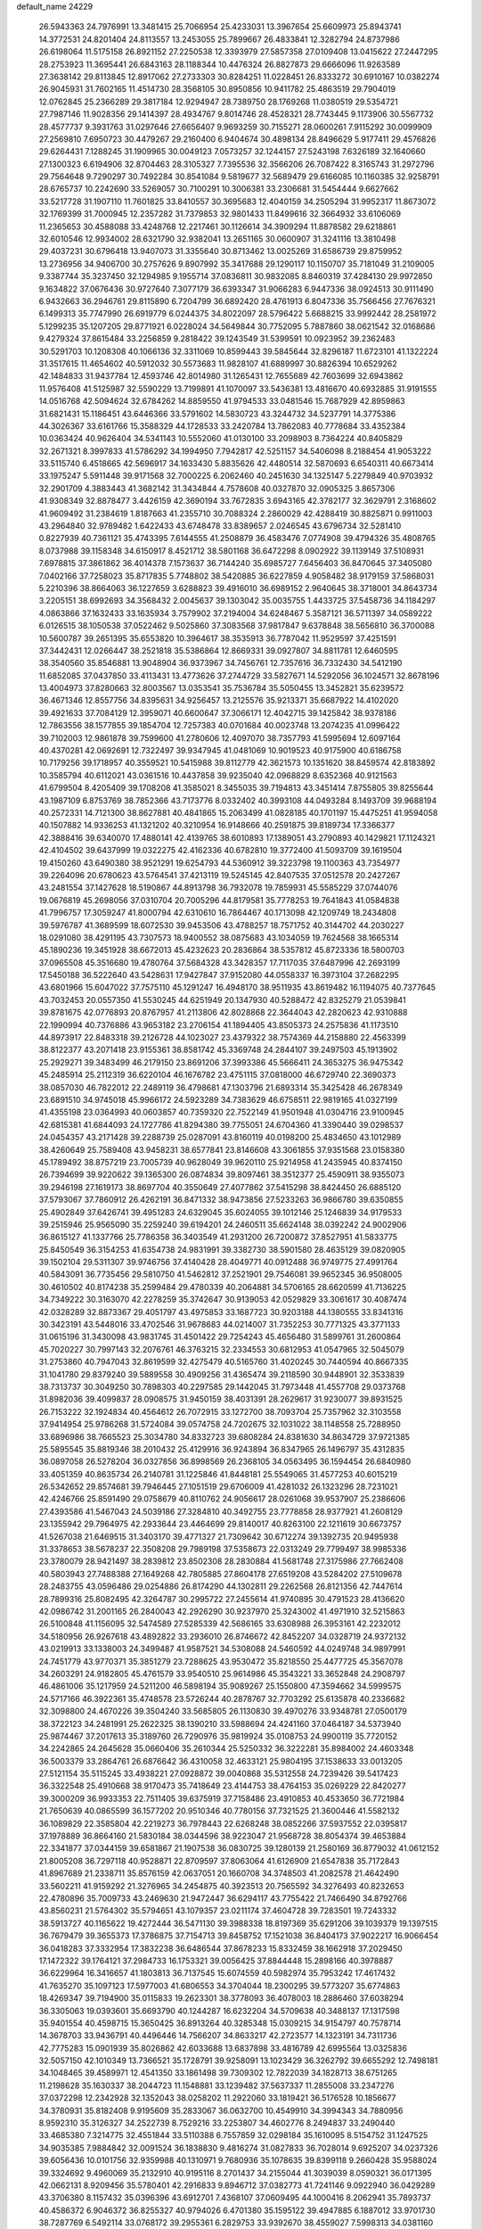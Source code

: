 default_name                                                                    
24229
  26.5943363  24.7976991  13.3481415  25.7066954  25.4233031  13.3967654
  25.6609973  25.8943741  14.3772531  24.8201404  24.8113557  13.2453055
  25.7899667  26.4833841  12.3282794  24.8737986  26.6198064  11.5175158
  26.8921152  27.2250538  12.3393979  27.5857358  27.0109408  13.0415622
  27.2447295  28.2753923  11.3695441  26.6843163  28.1188344  10.4476324
  26.8827873  29.6666096  11.9263589  27.3638142  29.8113845  12.8917062
  27.2733303  30.8284251  11.0228451  26.8333272  30.6910167  10.0382274
  26.9045931  31.7602165  11.4514730  28.3568105  30.8950856  10.9411782
  25.4863519  29.7904019  12.0762845  25.2366289  29.3817184  12.9294947
  28.7389750  28.1769268  11.0380519  29.5354721  27.7987146  11.9028356
  29.1414397  28.4934767   9.8014746  28.4528321  28.7743445   9.1173906
  30.5567732  28.4577737   9.3931763  31.0297646  27.6656407   9.9693259
  30.7155271  28.0600261   7.9115292  30.0099909  27.2569810   7.6950723
  30.4479267  29.2160400   6.9404674  30.4898134  28.8496629   5.9177411
  29.4576826  29.6264431   7.1288245  31.1909965  30.0049123   7.0573257
  32.1244157  27.5243198   7.6326189  32.1640660  27.1300323   6.6194906
  32.8704463  28.3105327   7.7395536  32.3566206  26.7087422   8.3165743
  31.2972796  29.7564648   9.7290297  30.7492284  30.8541084   9.5819677
  32.5689479  29.6166085  10.1160385  32.9258791  28.6765737  10.2242690
  33.5269057  30.7100291  10.3006381  33.2306681  31.5454444   9.6627662
  33.5217728  31.1907110  11.7601825  33.8410557  30.3695683  12.4040159
  34.2505294  31.9952317  11.8673072  32.1769399  31.7000945  12.2357282
  31.7379853  32.9801433  11.8499616  32.3664932  33.6106069  11.2365653
  30.4588088  33.4248768  12.2217461  30.1126614  34.3909294  11.8878582
  29.6218861  32.6010546  12.9934002  28.6321790  32.9382041  13.2651165
  30.0600907  31.3241116  13.3810498  29.4037231  30.6796418  13.9407073
  31.3355640  30.8713462  13.0025269  31.6586739  29.8759952  13.2736956
  34.9406700  30.2757626   9.8907992  35.3417688  29.1290117  10.1150707
  35.7181049  31.2109005   9.3387744  35.3237450  32.1294985   9.1955714
  37.0836811  30.9832085   8.8460319  37.4284130  29.9972850   9.1634822
  37.0676436  30.9727640   7.3077179  36.6393347  31.9066283   6.9447336
  38.0924513  30.9111490   6.9432663  36.2946761  29.8115890   6.7204799
  36.6892420  28.4761913   6.8047336  35.7566456  27.7676321   6.1499313
  35.7747990  26.6919779   6.0244375  34.8022097  28.5796422   5.6688215
  33.9992442  28.2581972   5.1299235  35.1207205  29.8771921   6.0228024
  34.5649844  30.7752095   5.7887860  38.0621542  32.0168686   9.4279324
  37.8615484  33.2256859   9.2818422  39.1243549  31.5399591  10.0923952
  39.2362483  30.5291703  10.1208308  40.1066136  32.3311069  10.8599443
  39.5845644  32.8296187  11.6723101  41.1322224  31.3517615  11.4654602
  40.5912032  30.5573683  11.9828107  41.6889997  30.8826394  10.6529262
  42.1484833  31.9437784  12.4593746  42.8014980  31.1265431  12.7655689
  42.7603699  32.6943862  11.9576408  41.5125987  32.5590229  13.7199891
  41.1070097  33.5436381  13.4816670  40.6932885  31.9191555  14.0516768
  42.5094624  32.6784262  14.8859550  41.9794533  33.0481546  15.7687929
  42.8959863  31.6821431  15.1186451  43.6446366  33.5791602  14.5830723
  43.3244732  34.5237791  14.3775386  44.3026367  33.6161766  15.3588329
  44.1728533  33.2420784  13.7862083  40.7778684  33.4352384  10.0363424
  40.9626404  34.5341143  10.5552060  41.0130100  33.2098903   8.7364224
  40.8405829  32.2671321   8.3997833  41.5786292  34.1994950   7.7942817
  42.5251157  34.5406098   8.2188454  41.9053222  33.5115740   6.4518665
  42.5696917  34.1633430   5.8835626  42.4480514  32.5870693   6.6540311
  40.6673414  33.1975247   5.5911448  39.9171568  32.7000225   6.2062460
  40.2451630  34.1325147   5.2279849  40.9703932  32.2901709   4.3883443
  41.3682142  31.3434844   4.7578608  40.0327870  32.0905325   3.8657306
  41.9308349  32.8878477   3.4426159  42.3690194  33.7672835   3.6943165
  42.3782177  32.3629791   2.3168602  41.9609492  31.2384619   1.8187663
  41.2355710  30.7088324   2.2860029  42.4288419  30.8825871   0.9911003
  43.2964840  32.9789482   1.6422433  43.6748478  33.8389657   2.0246545
  43.6796734  32.5281410   0.8227939  40.7361121  35.4743395   7.6144555
  41.2508879  36.4583476   7.0774908  39.4794326  35.4808765   8.0737988
  39.1158348  34.6150917   8.4521712  38.5801168  36.6472298   8.0902922
  39.1139149  37.5108931   7.6978815  37.3861862  36.4014378   7.1573637
  36.7144240  35.6985727   7.6456403  36.8470645  37.3405080   7.0402166
  37.7258023  35.8717835   5.7748802  38.5420885  36.6227859   4.9058482
  38.9179159  37.5868031   5.2210396  38.8664063  36.1227659   3.6288823
  39.4916010  36.6989152   2.9640645  38.3718001  34.8643734   3.2205151
  38.6992693  34.3568432   2.0045637  39.1303042  35.0035755   1.4433725
  37.5458736  34.1184297   4.0863866  37.1632433  33.1635934   3.7579902
  37.2194004  34.6248467   5.3587121  36.5711397  34.0589222   6.0126515
  38.1050538  37.0522462   9.5025860  37.3083568  37.9817847   9.6378848
  38.5656810  36.3700088  10.5600787  39.2651395  35.6553820  10.3964617
  38.3535913  36.7787042  11.9529597  37.4251591  37.3442431  12.0266447
  38.2521818  35.5386864  12.8669331  39.0927807  34.8811781  12.6460595
  38.3540560  35.8546881  13.9048904  36.9373967  34.7456761  12.7357616
  36.7332430  34.5412190  11.6852085  37.0437850  33.4113431  13.4773626
  37.2744729  33.5827671  14.5292056  36.1024571  32.8678196  13.4004973
  37.8280663  32.8003567  13.0353541  35.7536784  35.5050455  13.3452821
  35.6239572  36.4671346  12.8557756  34.8395631  34.9256457  13.2125576
  35.9213371  35.6687922  14.4102020  39.4921633  37.7084129  12.3959071
  40.6600647  37.3066171  12.4042715  39.1425842  38.9378186  12.7863556
  38.1577855  39.1854704  12.7257383  40.0701684  40.0023748  13.2074235
  41.0996422  39.7102003  12.9861878  39.7599600  41.2780606  12.4097070
  38.7357793  41.5995694  12.6097164  40.4370281  42.0692691  12.7322497
  39.9347945  41.0481069  10.9019523  40.9175900  40.6186758  10.7179256
  39.1718957  40.3559521  10.5415988  39.8112779  42.3621573  10.1351620
  38.8459574  42.8183892  10.3585794  40.6112021  43.0361516  10.4437858
  39.9235040  42.0968829   8.6352368  40.9121563  41.6799504   8.4205409
  39.1708208  41.3585021   8.3455035  39.7194813  43.3451414   7.8755805
  39.8255644  43.1987109   6.8753769  38.7852366  43.7173776   8.0332402
  40.3993108  44.0493284   8.1493709  39.9688194  40.2572331  14.7121300
  38.8627881  40.4841865  15.2063499  41.0828185  40.1701197  15.4475251
  41.9594058  40.1507882  14.9336253  41.1321202  40.3210954  16.9148666
  40.2591875  39.8189734  17.3366377  42.3888416  39.6340070  17.4880141
  42.4139765  38.6010893  17.1389051  43.2790893  40.1429821  17.1124321
  42.4104502  39.6437999  19.0322275  42.4162336  40.6782810  19.3772400
  41.5093709  39.1619504  19.4150260  43.6490380  38.9521291  19.6254793
  44.5360912  39.3223798  19.1100363  43.7354977  39.2264096  20.6780623
  43.5764541  37.4213119  19.5245145  42.8407535  37.0512578  20.2427267
  43.2481554  37.1427628  18.5190867  44.8913798  36.7932078  19.7859931
  45.5585229  37.0744076  19.0676819  45.2698056  37.0310704  20.7005296
  44.8179581  35.7778253  19.7641843  41.0584838  41.7996757  17.3059247
  41.8000794  42.6310610  16.7864467  40.1713098  42.1209749  18.2434808
  39.5976787  41.3689599  18.6072530  39.9453506  43.4788257  18.7571752
  40.3144702  44.2030227  18.0291080  38.4291195  43.7307573  18.9400552
  38.0875683  43.1034059  19.7624568  38.1665314  45.1890236  19.3451928
  38.6672013  45.4232623  20.2836864  38.5357812  45.8723336  18.5800703
  37.0965508  45.3516680  19.4780764  37.5684328  43.3428357  17.7117035
  37.6487996  42.2693199  17.5450188  36.5222640  43.5428631  17.9427847
  37.9152080  44.0558337  16.3973104  37.2682295  43.6801966  15.6047022
  37.7575110  45.1291247  16.4948170  38.9511935  43.8619482  16.1194075
  40.7377645  43.7032453  20.0557350  41.5530245  44.6251949  20.1347930
  40.5288472  42.8325279  21.0539841  39.8781675  42.0776893  20.8767957
  41.2113806  42.8028868  22.3644043  42.2820623  42.9310888  22.1990994
  40.7376886  43.9653182  23.2706154  41.1894405  43.8505373  24.2575836
  41.1173510  44.8973917  22.8483318  39.2126728  44.1023027  23.4379322
  38.7574369  44.2158880  22.4563399  38.8122377  43.2071418  23.9155361
  38.8581742  45.3369748  24.2844107  39.2497503  45.1913902  25.2929271
  39.3483499  46.2179150  23.8691206  37.3993386  45.5666411  24.3653275
  36.9475342  45.2485914  25.2112319  36.6220104  46.1676782  23.4751115
  37.0818000  46.6729740  22.3690373  38.0857030  46.7822012  22.2489119
  36.4798681  47.1303796  21.6893314  35.3425428  46.2678349  23.6891510
  34.9745018  45.9966172  24.5923289  34.7383629  46.6758511  22.9819165
  41.0327199  41.4355198  23.0364993  40.0603857  40.7359320  22.7522149
  41.9501948  41.0304716  23.9100945  42.6815381  41.6844093  24.1727786
  41.8294380  39.7755051  24.6704360  41.3390440  39.0298537  24.0454357
  43.2171428  39.2288739  25.0287091  43.8160119  40.0198200  25.4834650
  43.1012989  38.4260649  25.7589408  43.9458231  38.6577841  23.8146608
  43.3061855  37.9351568  23.0158380  45.1789492  38.8757219  23.7005739
  40.9628049  39.9620110  25.9214958  41.2435945  40.8374150  26.7394699
  39.9220622  39.1365300  26.0874834  39.8097461  38.3512377  25.4590911
  38.9355073  39.2946198  27.1619173  38.8697704  40.3550649  27.4077862
  37.5415298  38.8424450  26.6885120  37.5793067  37.7860912  26.4262191
  36.8471332  38.9473856  27.5233263  36.9866780  39.6350855  25.4902849
  37.6426741  39.4951283  24.6329045  35.6024055  39.1012146  25.1246839
  34.9179533  39.2515946  25.9565090  35.2259240  39.6194201  24.2460511
  35.6624148  38.0392242  24.9002906  36.8615127  41.1337766  25.7786358
  36.3403549  41.2931200  26.7200872  37.8527951  41.5833775  25.8450549
  36.3154253  41.6354738  24.9831991  39.3382730  38.5901580  28.4635129
  39.0820905  39.1502104  29.5311307  39.9746756  37.4140428  28.4049771
  40.0912488  36.9749775  27.4991764  40.5843091  36.7735456  29.5810750
  41.5462812  37.2521901  29.7546081  39.9652345  36.9508005  30.4610502
  40.8174238  35.2599484  29.4780339  40.2064881  34.5706165  28.6620599
  41.7136225  34.7349222  30.3163070  42.2278259  35.3742647  30.9139053
  42.0529829  33.3061617  30.4087474  42.0328289  32.8873367  29.4051797
  43.4975853  33.1687723  30.9203188  44.1380555  33.8341316  30.3423191
  43.5448016  33.4702546  31.9678683  44.0214007  31.7352253  30.7771325
  43.3771133  31.0615196  31.3430098  43.9831745  31.4501422  29.7254243
  45.4656480  31.5899761  31.2600864  45.7020227  30.7997143  32.2076761
  46.3763215  32.2334553  30.6812953  41.0547965  32.5045079  31.2753860
  40.7947043  32.8619599  32.4275479  40.5165760  31.4020245  30.7440594
  40.8667335  31.1041780  29.8379240  39.5889558  30.4909256  31.4365474
  39.2118590  30.9448901  32.3533839  38.7313737  30.3049250  30.7898303
  40.2297585  29.1442045  31.7973448  41.4557708  29.0373768  31.8982036
  39.4099837  28.0908575  31.9450159  38.4031391  28.2629617  31.9230077
  39.8931525  26.7153222  32.1924834  40.4564612  26.7072915  33.1272700
  38.7093704  25.7357962  32.3103558  37.9414954  25.9786268  31.5724084
  39.0574758  24.7202675  32.1031022  38.1148558  25.7288950  33.6896986
  38.7665523  25.3034780  34.8332723  39.6808284  24.8381630  34.8634729
  37.9721385  25.5895545  35.8819346  38.2010432  25.4129916  36.9243894
  36.8347965  26.1496797  35.4312835  36.0897058  26.5278204  36.0327856
  36.8998569  26.2368105  34.0563495  36.1594454  26.6840980  33.4051359
  40.8635734  26.2140781  31.1225846  41.8448181  25.5549065  31.4577253
  40.6015219  26.5342652  29.8574681  39.7946445  27.1051519  29.6706009
  41.4281032  26.1323296  28.7231021  42.4246766  25.8591490  29.0758679
  40.8110762  24.9056617  28.0261068  39.9537907  25.2386606  27.4393586
  41.5467043  24.5039186  27.3284810  40.3492755  23.7778858  28.9377921
  41.2608129  23.1355942  29.7964975  42.2933644  23.4464699  29.8140017
  40.8263100  22.1211619  30.6673757  41.5267038  21.6469515  31.3403170
  39.4771327  21.7309642  30.6712274  39.1392735  20.9495938  31.3378653
  38.5678237  22.3508208  29.7989198  37.5358673  22.0313249  29.7799497
  38.9985336  23.3780079  28.9421497  38.2839812  23.8502308  28.2830884
  41.5681748  27.3175986  27.7662408  40.5803943  27.7488388  27.1649268
  42.7805885  27.8604178  27.6519208  43.5284202  27.5109678  28.2483755
  43.0596486  29.0254886  26.8174290  44.1302811  29.2262568  26.8121356
  42.7447614  28.7899316  25.8082495  42.3264787  30.2995722  27.2455614
  41.9740895  30.4791523  28.4136620  42.0986742  31.2001165  26.2840043
  42.2926290  30.9237970  25.3243002  41.4971910  32.5215863  26.5100848
  41.1156095  32.5474589  27.5285339  42.5686165  33.6308988  26.3953161
  42.2232012  34.5180956  26.9267618  43.4892822  33.2936010  26.8746672
  42.8452207  34.0328719  24.9372132  43.0219913  33.1338003  24.3499487
  41.9587521  34.5308088  24.5460592  44.0249748  34.9897991  24.7451779
  43.9770371  35.3851279  23.7288625  43.9530472  35.8218550  25.4477725
  45.3567078  34.2603291  24.9182805  45.4761579  33.9540510  25.9614986
  45.3543221  33.3652848  24.2908797  46.4861006  35.1217959  24.5211200
  46.5898194  35.9089267  25.1550800  47.3594662  34.5999575  24.5717166
  46.3922361  35.4748578  23.5726244  40.2878767  32.7703292  25.6135878
  40.2336682  32.3098800  24.4670226  39.3504240  33.5685805  26.1130830
  39.4970276  33.9348781  27.0500179  38.3722123  34.2481991  25.2622325
  38.1390210  33.5988694  24.4241160  37.0464187  34.5373940  25.9874467
  37.2017613  35.3189760  26.7290976  35.9819924  35.0108753  24.9900119
  35.7720152  34.2242865  24.2645628  35.0660406  35.2610344  25.5250332
  36.3222281  35.8984002  24.4603348  36.5003379  33.2864761  26.6876642
  36.4310058  32.4633121  25.9804195  37.1538633  33.0013205  27.5121154
  35.5115245  33.4938221  27.0928872  39.0040868  35.5312558  24.7239426
  39.5417423  36.3322548  25.4910668  38.9170473  35.7418649  23.4144753
  38.4764153  35.0269229  22.8420277  39.3000209  36.9933353  22.7511405
  39.6375919  37.7158486  23.4910853  40.4533650  36.7721984  21.7650639
  40.0865599  36.1577202  20.9510346  40.7780156  37.7321525  21.3600446
  41.5582132  36.1089829  22.3585804  42.2219273  36.7978443  22.6268248
  38.0852266  37.5937552  22.0395817  37.1978889  36.8664160  21.5830184
  38.0344596  38.9223047  21.9568728  38.8054374  39.4653884  22.3341877
  37.0344159  39.6581867  21.1907538  36.0830725  39.1280139  21.2580169
  36.8779032  41.0612152  21.8005208  36.7297118  40.9528871  22.8709597
  37.8063064  41.6126909  21.6547838  35.7172843  41.8967689  21.2338711
  35.8576159  42.0637051  20.1660708  34.3748503  41.2082578  21.4642490
  33.5602211  41.9159292  21.3276965  34.2454875  40.3923513  20.7565592
  34.3276493  40.8232653  22.4780896  35.7009733  43.2469630  21.9472447
  36.6294117  43.7755422  21.7466490  34.8792766  43.8560231  21.5764302
  35.5794651  43.1079357  23.0211174  37.4604728  39.7283501  19.7243332
  38.5913727  40.1165622  19.4272444  36.5471130  39.3988338  18.8197369
  35.6291206  39.1039379  19.1397515  36.7679479  39.3655373  17.3786875
  37.7154713  39.8458752  17.1521038  36.8404173  37.9022217  16.9066454
  36.0418283  37.3332954  17.3832238  36.6486544  37.8678233  15.8332459
  38.1662918  37.2029450  17.1472322  39.1764121  37.2984733  16.1753321
  39.0056425  37.8844448  15.2898166  40.3978887  36.6229964  16.3416657
  41.1803813  36.7137545  15.6074559  40.5982974  35.7953242  17.4617432
  41.7635270  35.1097123  17.5977003  41.6806553  34.3704044  18.2300295
  39.5773207  35.6774863  18.4269347  39.7194900  35.0115833  19.2623301
  38.3778093  36.4078003  18.2886460  37.6038294  36.3305063  19.0393601
  35.6693790  40.1244287  16.6232204  34.5709638  40.3488137  17.1317598
  35.9401554  40.4598715  15.3650425  36.8913264  40.3285348  15.0309215
  34.9154797  40.7578714  14.3678703  33.9436791  40.4496446  14.7566207
  34.8633217  42.2723577  14.1323191  34.7311736  42.7775283  15.0901939
  35.8026862  42.6033688  13.6837898  33.4816789  42.6995564  13.0325836
  32.5057150  42.1010349  13.7366521  35.1728791  39.9258091  13.1023429
  36.3262792  39.6655292  12.7498181  34.1048465  39.4589971  12.4541350
  33.1861498  39.7309302  12.7822039  34.1828713  38.6751265  11.2198628
  35.1630337  38.2044723  11.1548881  33.1239482  37.5637337  11.2855008
  33.2347276  37.0372298  12.2342928  32.1352043  38.0258202  11.2922060
  33.1819421  36.5176528  10.1856677  34.3780931  35.8182408   9.9195609
  35.2833067  36.0632700  10.4549910  34.3994343  34.7880956   8.9592310
  35.3126327  34.2522739   8.7529216  33.2253807  34.4602776   8.2494837
  33.2490440  33.4685380   7.3214775  32.4551844  33.5110388   6.7557859
  32.0298184  35.1610095   8.5154752  31.1247525  34.9035385   7.9884842
  32.0091524  36.1838830   9.4816274  31.0827833  36.7028014   9.6925207
  34.0237326  39.6056436  10.0101756  32.9359988  40.1310971   9.7680936
  35.1078635  39.8399118   9.2660428  35.9588024  39.3324692   9.4960069
  35.2132910  40.9195116   8.2701437  34.2155044  41.3039039   8.0590321
  36.0171395  42.0662131   8.9209456  35.5780401  42.2916833   9.8946712
  37.0382773  41.7241146   9.0922940  36.0429289  43.3706380   8.1157432
  35.0396396  43.6912701   7.4368107  37.0609495  44.1000416   8.2062941
  35.7893737  40.4586372   6.9046372  36.8255327  40.9794026   6.4701380
  35.1595122  39.4947885   6.1887012  33.9701730  38.7287769   6.5492114
  33.0768172  39.2955361   6.2829753  33.9392670  38.4559027   7.5998313
  34.0381160  37.4484296   5.7225760  33.0443103  37.0465510   5.5213509
  34.6460166  36.7074239   6.2413576  34.7412188  37.8911160   4.4411867
  33.9879461  38.2073470   3.7172701  35.3399519  37.0820166   4.0206992
  35.6233393  39.0806697   4.8571862  36.6616976  38.7562379   4.9226367
  35.5182335  40.2154634   3.8276024  36.4068643  40.4029680   2.9983413
  34.4446114  41.0075422   3.9101806  33.7640397  40.8273581   4.6351080
  34.1667609  42.1526953   3.0283805  34.3672306  41.8557490   1.9994658
  32.6868354  42.5540163   3.1254239  32.5108713  43.4317468   2.5026069
  31.7435678  41.4395313   2.6706347  31.9868285  41.1445887   1.6503692
  31.8271725  40.5745319   3.3287694  30.7172137  41.8048812   2.7006473
  32.3544168  42.8572284   4.4566372  32.0315256  43.7836960   4.4435334
  35.0498672  43.3733209   3.3074883  35.0260199  44.3174177   2.5212957
  35.8580633  43.3501113   4.3774631  35.8062229  42.5482769   4.9890712
  36.8252184  44.3941633   4.7272963  37.1782716  44.1702369   5.7318039
  38.0496717  44.2941661   3.7976356  37.7399633  44.1822432   2.7592863
  38.6397697  45.2073053   3.8718185  38.9627772  43.1576871   4.2020108
  39.7576582  43.2963116   5.1170736  38.8906766  42.0004251   3.5906724
  38.1335435  41.7839639   2.9564467  39.6099178  41.3288642   3.8145637
  36.1980079  45.7982474   4.8520377  36.7227158  46.7799432   4.3300359
  35.0690764  45.8971852   5.5560511  34.7401564  45.0438461   6.0008042
  34.2964585  47.1395882   5.7483646  34.8917194  47.9846122   5.4001550
  33.0322633  47.0861152   4.8665351  32.4891782  48.0262094   4.9729067
  33.3419248  47.0008722   3.8231983  32.0793090  45.9327469   5.1974182
  31.9136001  45.5817955   6.3869991  31.4497001  45.3535047   4.2864055
  33.9755091  47.4387124   7.2310151  33.5185607  48.5392200   7.5691695
  34.2399372  46.4856335   8.1337125  34.6392782  45.6127595   7.7971552
  33.9833193  46.5954850   9.5724614  34.4931184  45.7734445  10.0749889
  34.4089653  47.5307381   9.9373812  32.5028050  46.5527717   9.9825945
  32.2049243  46.6735626  11.1714420  31.5588828  46.3875946   9.0527154
  31.8630113  46.2738658   8.0888613  30.1052500  46.3217325   9.3278443
  29.8726097  47.0452320  10.1100326  29.2669307  46.7155960   8.1012214
  28.2192825  46.7465568   8.4003628  29.6371165  48.0926837   7.5561765
  30.6191823  48.0736949   7.0842707  28.8888951  48.3943088   6.8260050
  29.6368260  48.8191139   8.3686444  29.4020745  45.7615880   7.0713602
  30.3514341  45.7455176   6.8127935  29.6269749  44.9569086   9.8418014
  28.4582666  44.8247804  10.2170465  30.4995731  43.9458980   9.8866020
  31.4028038  44.0795797   9.4472669  30.2064019  42.6092847  10.4090235
  29.3795629  42.1833286   9.8412349  31.0784260  41.9754070  10.2568841
  29.8583577  42.5616342  11.9013805  29.9315418  43.5603098  12.6276828
  29.4733489  41.3831947  12.3856456  29.4379808  40.5892559  11.7591007
  29.1536423  41.1582731  13.7981148  28.5329976  41.9846659  14.1477219
  28.3209346  39.8733165  13.9305126  27.4828931  39.9238988  13.2340347
  28.9450817  39.0231472  13.6673067  27.7656505  39.6660794  15.3437069
  28.5920131  39.5130486  16.0344638  27.2372278  40.5729169  15.6456604
  26.8093344  38.4713617  15.4482989  25.9643429  38.4560674  16.3693154
  26.8577067  37.5085478  14.6461632  30.4268214  41.1168502  14.6651056
  31.4161389  40.4651549  14.3136816  30.4074952  41.8029789  15.8107574
  29.5830473  42.3534002  16.0330379  31.3995024  41.6226970  16.8751754
  32.3765160  41.4501334  16.4236809  31.4881236  42.9111190  17.7063925
  31.7921433  43.7273651  17.0506614  30.5067317  43.1466742  18.1205928
  32.4892286  42.7937685  18.8591307  32.1331921  42.0225937  19.5421447
  33.4561024  42.4774566  18.4656461  32.7246538  44.3148520  19.8200485
  33.6889070  45.3101802  18.6507281  34.0039209  46.2351796  19.1336636
  34.5717731  44.7569959  18.3333380  33.0775008  45.5540228  17.7826324
  31.0340774  40.3916356  17.7216897  29.9018435  40.2858078  18.1953300
  31.9780308  39.4671870  17.9165476  32.9143238  39.6738610  17.5798669
  31.7707845  38.1244560  18.4975946  30.8459187  38.1222775  19.0697729
  31.6397638  37.0382011  17.4037266  31.5354023  36.0734300  17.8987697
  30.3884884  37.2360502  16.5408404  30.2450516  36.3681393  15.8977543
  29.5142891  37.3458919  17.1828756  30.4975969  38.1262063  15.9215737
  32.8608880  36.9524750  16.4750233  33.0119579  37.8984047  15.9542389
  33.7511294  36.7129313  17.0546488  32.7091954  36.1638379  15.7383162
  32.8838923  37.7469369  19.4766016  34.0151519  38.2170323  19.3620339
  32.5819082  36.8749771  20.4373638  31.6633396  36.4433119  20.4254936
  33.5949576  36.2460404  21.2817236  34.4431095  36.9219338  21.4062966
  32.9921710  35.9835405  22.6659847  33.7135056  35.4574416  23.2890678
  32.7448155  36.9315320  23.1406324  32.0909141  35.3749942  22.5732177
  34.1098818  34.9514432  20.6323739  33.3484050  34.2265358  19.9911519
  35.3831922  34.6133638  20.8462725  35.9966355  35.2802322  21.3067291
  35.9388023  33.3001370  20.4761148  35.1158285  32.6137701  20.2965398
  36.7753254  33.3567913  19.1815563  37.6595159  33.9569549  19.3742710
  37.2419828  31.9630388  18.7424599  37.8677906  31.5094906  19.5103283
  36.3835663  31.3214188  18.5468645  37.8396417  32.0445866  17.8336094
  36.0062157  33.9844244  18.0107488  36.6183209  33.9658093  17.1088233
  35.0838519  33.4368226  17.8399538  35.7584113  35.0208269  18.2324048
  36.7634440  32.7489419  21.6332803  37.6851758  33.4204237  22.1001538
  36.4428553  31.5352130  22.0999348  35.6992469  31.0344526  21.6183686
  37.2813393  30.7811727  23.0486835  37.9046399  31.4848637  23.6006504
  36.4093165  30.0327199  24.0736592  35.7792430  30.7570837  24.5890223
  35.7602883  29.3287054  23.5510317  37.2541767  29.2716621  25.1148398
  37.7377038  28.4274377  24.6209531  38.0295646  29.9303618  25.5099691
  36.4102130  28.7494994  26.2890664  36.1494519  29.5791941  26.9482492
  35.4923533  28.3025066  25.9043413  37.1937949  27.6837560  27.0679813
  37.4499181  26.8829172  26.3685069  38.1309996  28.1071782  27.4406254
  36.3990612  27.1145884  28.1827534  36.6706749  26.1596474  28.4153965
  36.3983245  27.6533214  29.0485241  35.4231962  26.9398180  27.9428165
  38.2240413  29.8549273  22.2781927  37.7910606  29.1688036  21.3491711
  39.4991864  29.8550754  22.6648977  39.7820823  30.4821439  23.4079308
  40.5526798  29.0710500  22.0259413  40.1652742  28.0807385  21.7818853
  40.9516950  29.7878139  20.7345795  41.3887861  30.7569932  20.9665646
  41.6842115  29.1955107  20.1939409  40.0748130  29.9274962  20.1056781
  41.7846335  28.9112062  22.9320745  42.0734805  29.7910089  23.7488993
  42.5518925  27.8322473  22.7440319  42.2519130  27.1623470  22.0408421
  43.8421377  27.6089580  23.4140860  43.6718065  27.5388264  24.4848102
  44.4618579  26.2736263  22.9570105  44.6357065  26.3311880  21.8819394
  45.4335445  26.1677413  23.4402231  43.6453581  24.9973976  23.2399093
  42.7534902  24.9995358  22.6190716  44.4908161  23.7774479  22.8697621
  45.3292707  23.6699574  23.5584567  43.8722907  22.8829215  22.9025921
  44.8793543  23.8959492  21.8586452  43.2154236  24.8465362  24.7022991
  44.0827065  24.8989995  25.3581632  42.5088483  25.6341195  24.9627552
  42.7162854  23.8871120  24.8406583  44.8387069  28.7645570  23.1803710
  44.7575165  29.4826978  22.1767631  45.8052533  28.9148120  24.0954257
  45.8081285  28.2595479  24.8671075  47.0749653  29.6212783  23.8435808
  46.9403726  30.2934958  22.9960370  47.4984318  30.4915190  25.0494565
  48.4457489  30.9660777  24.7995206  46.7567751  31.2812817  25.1800739
  47.6746641  29.7604639  26.3925363  46.7035858  29.3833209  26.7067580
  48.3655025  28.9270274  26.2640355  48.2019610  30.6802627  27.5074043
  49.1661167  31.1001806  27.2151567  47.4921009  31.4957240  27.6573448
  48.3639064  29.8940753  28.8187102  47.4394459  29.3434369  29.0183946
  49.1643928  29.1581937  28.7046023  48.6587765  30.7762364  29.9734336
  49.5393393  31.2829308  29.8898349  47.9092611  31.4466568  30.1338741
  48.7174632  30.2327687  30.8316429  48.1571790  28.6261086  23.4161800
  48.0699580  27.4489657  23.7571034  49.2016200  29.0864928  22.7284403
  49.2205159  30.0708731  22.4796613  50.3281984  28.2485593  22.2950209
  49.9564308  27.4391356  21.6694165  51.2710323  29.1183348  21.4541084
  50.7273571  29.5462099  20.6110843  51.6839070  29.9247154  22.0630223
  52.0877844  28.5068666  21.0698041  51.0727837  27.5647983  23.4553982
  51.7791456  26.5828807  23.2409641  50.9134500  28.0651252  24.6812710
  50.3692229  28.9083816  24.7704883  51.4831125  27.4804358  25.8967847
  52.4318277  27.0065144  25.6352611  51.7985468  28.6122984  26.8910512
  50.8693917  28.9183456  27.3738319  52.4648408  28.2237035  27.6609115
  52.4486873  29.8453850  26.2451356  51.8488667  30.9413015  26.3310412
  53.5453490  29.7307586  25.6396743  50.5998802  26.3820780  26.5432375
  51.0528639  25.7350874  27.4903942  49.3572408  26.1578138  26.0813074
  49.0466357  26.6773585  25.2680165  48.4581444  25.0921692  26.5679541
  48.3769240  25.1485916  27.6531275  47.0535377  25.2524590  25.9658131
  47.1419749  25.3348046  24.8807201  46.4680558  24.3600432  26.1857498
  46.1766300  26.6965770  26.6229795  46.0927364  26.3076071  27.9071940
  48.9675831  23.6904510  26.1992721  49.4266442  23.4832751  25.0762502
  48.8183524  22.7190276  27.1021394  48.3720091  22.9333236  27.9874739
  49.2223833  21.3264291  26.8915342  50.0212278  21.2918107  26.1505689
  49.6243196  20.9394679  27.8277019  48.1017868  20.3801389  26.4247114
  46.9274218  20.7655139  26.3468304  48.4336414  19.1037230  26.1482834
  49.7833097  18.5549076  26.2024982  50.3141838  18.8626350  27.1047751
  50.3376987  18.8677732  25.3157991  49.6160741  17.0407752  26.1974152
  49.4999758  16.6868769  27.2170595  50.4586450  16.5429487  25.7159063
  48.3154778  16.8329186  25.4254851  47.8078022  15.9180442  25.7348945
  48.5560926  16.7874237  24.3656366  47.4752973  18.0896955  25.6926023
  47.0392716  18.4165262  24.7489010  46.3190274  17.8272190  26.6785475
  45.2039119  17.5319493  26.2422706  46.5529450  17.9984192  27.9848589
  47.5150930  18.1627001  28.2587430  45.5513019  17.9251707  29.0618623
  44.8989054  17.0785410  28.8446111  46.2317372  17.6311833  30.4177068
  45.4371876  17.4702528  31.1474179  46.7761204  16.6902097  30.3516111
  47.1620547  18.7267712  30.9877192  46.6770725  19.7005624  30.9203368
  47.3186926  18.5168572  32.0460256  48.5426960  18.8103711  30.3343554
  48.9050237  18.0301003  29.4649418  49.3594685  19.7600164  30.7139119
  49.1256609  20.3504130  31.5049515  50.2644650  19.8210611  30.2624596
  44.6340051  19.1613360  29.1601455  43.6176372  19.1155244  29.8590819
  44.9534166  20.2682407  28.4811977  45.8457583  20.3033480  28.0008017
  44.0178491  21.3798067  28.2492109  43.3090147  21.4383679  29.0749282
  44.7751814  22.7167393  28.1678865  45.3801234  22.7245358  27.2626358
  44.0546981  23.5315824  28.0900784  45.6895180  22.9829622  29.3371878
  46.9928656  22.4970394  29.4586469  47.4305055  22.9132900  30.6575722
  48.4074154  22.6936619  31.0718765  46.4756493  23.6212382  31.2819279
  46.5450591  23.9773013  32.2351279  45.3697730  23.6812525  30.4646895
  44.4305630  24.1710887  30.6836797  43.2102890  21.1416064  26.9700158
  41.9965076  21.3411303  26.9501942  43.8803592  20.6560030  25.9157595
  44.8840576  20.5404152  26.0230781  43.2884724  20.3473765  24.6053853
  42.8416810  21.2566943  24.2025082  44.4229745  19.9000523  23.6668368
  45.1712249  20.6934717  23.6398670  44.8944716  19.0035378  24.0679263
  43.9549639  19.6000092  22.2353710  43.3179911  18.7152162  22.2541543
  43.3731491  20.4391720  21.8506971  45.1371788  19.3272775  21.2927381
  45.7817843  18.5627547  21.7288904  44.7403917  18.9308849  20.3572763
  45.8886648  20.5617578  20.9910065  45.4748529  21.1770352  20.3052195
  47.0615239  20.9401334  21.4677444  47.8332418  20.1489228  22.1524869
  47.6728378  19.1483812  22.1444751  48.7479388  20.4764479  22.4589683
  47.4853601  22.1444244  21.2272640  46.9520764  22.7726345  20.6364396
  48.4361384  22.4255415  21.4538669  42.1472056  19.3289190  24.6940033
  41.0728061  19.5936350  24.1647904  42.3337186  18.2194697  25.4089764
  43.2409701  18.0622440  25.8328673  41.3017937  17.1823180  25.5993510
  40.9740600  16.8240144  24.6236954  41.9118253  16.0035682  26.3593247
  41.1389618  15.2703569  26.5889355  42.6671567  15.5262709  25.7385384
  42.5126898  16.4440469  27.5625453  43.2353776  15.7905977  27.7566548
  40.0607581  17.6803379  26.3510149  38.9298369  17.3683338  25.9661847
  40.2591536  18.4991364  27.3885584  41.2130540  18.6862340  27.6598149
  39.1752778  19.0856683  28.1782862  38.5035584  18.2964354  28.5172982
  39.6008201  19.5807471  29.0491621  38.3722431  20.1115955  27.3784820
  37.1397264  20.0958304  27.4055735  39.0545449  20.9455962  26.5882982
  40.0687454  20.9423472  26.6429622  38.4132034  21.8816934  25.6627544
  37.6722078  22.4462375  26.2235723  39.4754417  22.8553687  25.1355064
  39.9207886  23.3703339  25.9807520  40.2673002  22.2743208  24.6595297
  39.0058947  23.8896519  24.1579221  39.6768092  24.2656169  23.0474262
  40.6277591  23.8559995  22.7231980  38.9548400  25.2227463  22.3643365
  39.2753272  25.6186619  21.4795107  37.7698480  25.5171649  23.0052972
  36.6922298  26.3604401  22.6982064  36.6953326  26.9229250  21.7785675
  35.6042131  26.4363741  23.5850211  34.7538298  27.0625528  23.3605278
  35.6209990  25.6947532  24.7762838  34.7846782  25.7542114  25.4593924
  36.7120296  24.8611086  25.0792204  36.7031522  24.2995041  25.9979205
  37.8009446  24.7213488  24.1904141  37.6622421  21.1609691  24.5327165
  36.5193649  21.5041330  24.2254774  38.2506943  20.0916943  23.9821580
  39.2118814  19.8919869  24.2466516  37.6260817  19.2267643  22.9716183
  37.3698737  19.8521420  22.1174803  38.6656805  18.1872537  22.5177510
  39.5188135  18.7330693  22.1103865  39.0124386  17.6047138  23.3705448
  38.1367531  17.2212604  21.4482934  37.5134186  16.4578997  21.9154787
  37.5369158  17.7749061  20.7287095  39.2931965  16.5556831  20.6992512
  39.9550972  17.3369550  20.3320293  39.8470812  15.8948058  21.3689728
  38.7544917  15.7723984  19.5030306  38.2437325  14.8745447  19.8610290
  38.0219878  16.3948464  18.9796782  39.8398366  15.4156318  18.5637583
  40.5269043  14.8116984  19.0042508  39.4475627  14.9312595  17.7594121
  40.3066101  16.2460337  18.2119694  36.3212816  18.5887566  23.4570230
  35.3812809  18.4689858  22.6664399  36.2424713  18.2269585  24.7372263
  37.0869480  18.3001388  25.2909344  35.0234541  17.7476774  25.4006249
  34.4920862  17.0623004  24.7381864  35.4264801  16.9924142  26.6834072
  36.3572432  17.4094702  27.0704745  34.6651162  17.1596661  27.4464988
  35.5893040  15.4673149  26.5471914  36.3067422  15.1312436  27.2919205
  34.6377721  15.0024017  26.7863307  36.0379304  14.9467839  25.1864998
  35.2994925  14.2587960  24.4862074  37.2367274  15.2563004  24.7513676
  37.8651150  15.8267935  25.3078097  37.5478500  14.8063173  23.8960429
  34.0385429  18.8877714  25.7215897  32.8321454  18.7096493  25.5518558
  34.5159089  20.0633880  26.1406091  35.5161221  20.1600712  26.2786571
  33.6603723  21.2092078  26.4898747  32.9329797  20.8817477  27.2351445
  34.5219993  22.3117834  27.1296559  35.0475247  21.8939745  27.9897252
  35.2571501  22.6388682  26.3974472  33.7012081  23.5271419  27.5948195
  33.1248689  23.9097413  26.7533043  33.0009741  23.2013678  28.3649966
  34.5562594  24.6823929  28.1336710  35.7768007  24.5180945  28.3676770
  34.0226913  25.8094437  28.2816459  32.8598879  21.7370983  25.2840948
  31.6862480  22.0788586  25.4360704  33.4343911  21.7342129  24.0724860
  34.4210578  21.4999695  24.0098410  32.7016843  22.0956099  22.8427900
  32.3229887  23.1103486  22.9648559  33.6484665  22.0901433  21.6138571
  34.2509699  21.1826486  21.6495626  32.8751409  22.0822149  20.2771597
  32.2629337  22.9790914  20.1935645  33.5651435  22.0369822  19.4348969
  32.2431372  21.1976474  20.1985114  34.5942450  23.3140629  21.7016178
  34.0073090  24.2139568  21.8804328  35.2598006  23.1809089  22.5544125
  35.4612794  23.5636902  20.4600105  35.9457344  22.6371589  20.1541971
  34.8516517  23.9419658  19.6390576  36.2198389  24.3100770  20.6916708
  31.4584647  21.2104173  22.6385033  30.4066066  21.7301605  22.2715442
  31.5226458  19.9075079  22.9360724  32.3823527  19.5415900  23.3197082
  30.3595451  19.0088606  22.8232841  29.9116367  19.1691725  21.8447482
  30.8134111  17.5348057  22.8984320  31.3702716  17.3745291  23.8212609
  29.9283111  16.9060371  22.9326362  31.6497270  17.0459868  21.7079312
  32.3846486  16.0350795  21.8501759  31.5566424  17.6264530  20.5977254
  29.2360732  19.3293988  23.8384781  28.0673540  18.9964919  23.6044101
  29.5504732  20.0391536  24.9296516  30.5198108  20.3098874  25.0512056
  28.5565248  20.6336084  25.8378786  27.7028361  19.9583418  25.9115061
  29.1249770  20.8079653  27.2702818  29.9544888  21.5143639  27.2420006
  28.0459478  21.3954348  28.1996215  28.4556560  21.5776670  29.1916739
  27.6953307  22.3532466  27.8185099  27.2028221  20.7066351  28.2786372
  29.6614988  19.4612673  27.8101536  28.8787894  18.7056041  27.7403997
  30.4928222  19.1421132  27.1828067  30.1826997  19.5026593  29.2524259
  30.6839825  18.5619794  29.4799996  30.8935513  20.3214319  29.3663553
  29.3594014  19.6298268  29.9550569  28.0358657  21.9562625  25.2525266
  26.8343750  22.1079201  25.0394308  28.9223941  22.9038554  24.9264541
  29.9074375  22.7000749  25.0760670  28.5454920  24.2484299  24.4562081
  27.8860374  24.6991558  25.1981868  29.8098243  25.1165208  24.3229642
  30.5055047  24.6069609  23.6546116  29.5320838  26.0628071  23.8563444
  30.5290091  25.4279532  25.6498784  30.7728242  24.5020005  26.1676094
  31.8274941  26.1788951  25.3588296  32.4569040  25.5762344  24.7045670
  31.6096139  27.1352889  24.8848835  32.3626633  26.3548132  26.2916004
  29.6830629  26.3030931  26.5771922  30.2771826  26.5896239  27.4427162
  29.3551890  27.2021913  26.0548424  28.8145894  25.7479984  26.9294544
  27.7526205  24.2457180  23.1350298  26.8910444  25.1094771  22.9376035
  27.9958707  23.2660786  22.2513203  28.7737665  22.6376647  22.4420586
  27.1861609  23.0351138  21.0443765  27.0260660  23.9893301  20.5455268
  27.9055201  22.0940890  20.0620686  28.2328681  21.1921112  20.5830370
  27.1858032  21.8006812  19.2980578  29.1035392  22.7522496  19.3591023
  28.7907702  23.6879353  18.8997326  29.8684349  22.9841206  20.0972593
  29.7142900  21.8446421  18.2792726  30.6767040  22.2621442  17.9905321
  29.9118543  20.8601564  18.7009472  28.8637549  21.7498185  17.0726961
  28.9338342  22.5031467  16.3917231  27.9858031  20.8078949  16.7803793
  27.8051698  19.7430450  17.4991846  28.4245838  19.5322654  18.2782076
  27.1013231  19.0825144  17.2010148  27.2214712  20.8839983  15.7364317
  27.3042533  21.6430906  15.0685234  26.5112146  20.1722430  15.6206066
  25.7965556  22.4771048  21.3492265  24.8631408  22.8013698  20.6134958
  25.6360056  21.6480144  22.3849393  26.4207515  21.4962504  23.0042852
  24.3568036  20.9738474  22.6944680  23.7859132  20.8884403  21.7696402
  24.5454992  19.5338644  23.2032220  23.5629906  19.1418211  23.4695977
  25.1276539  18.6198262  22.1331438  25.2402768  17.6140317  22.5339887
  24.4371360  18.5772590  21.2939431  26.0931146  18.9875665  21.7858523
  25.3736991  19.4283885  24.3407974  26.2991783  19.4721823  24.0431125
  23.4513059  21.7522897  23.6501746  22.2336581  21.6250409  23.5413084
  23.9863732  22.5920721  24.5418730  24.9961686  22.6175156  24.6392524
  23.1683403  23.4662977  25.3943684  22.3213141  22.8837030  25.7559805
  23.9719016  23.9455208  26.6185846  24.8292768  24.5207053  26.2644744
  23.3365366  24.6199738  27.1947281  24.4817555  22.8393300  27.5644486
  25.2106762  22.2206058  27.0467613  25.1650891  23.4945038  28.7656918
  24.4508755  24.1011848  29.3209578  25.5705210  22.7242032  29.4213500
  25.9842668  24.1276122  28.4238216  23.3694530  21.9321186  28.0944857
  22.5912943  22.5228126  28.5750849  22.9400708  21.3619456  27.2716327
  23.7842306  21.2232079  28.8118215  22.5830365  24.6657958  24.6229529
  23.2325655  25.2338292  23.7379015  21.3720353  25.0876302  24.9918058
  20.8706969  24.5413091  25.6827192  20.7439910  26.3332645  24.5428013
  21.5223156  27.0862763  24.4117861  20.0480715  26.1387256  23.1869643
  20.7390819  25.6600560  22.4952333  19.1915101  25.4732568  23.3038806
  19.5884153  27.4512453  22.5804068  20.4099266  28.1041539  21.6432697
  21.3408903  27.6488213  21.3378468  20.0226264  29.3432536  21.1004794
  20.6481881  29.8395764  20.3735770  18.8191705  29.9445354  21.5185080
  18.4546003  31.1478422  21.0099573  18.5984917  31.1753446  20.0442092
  18.0088841  29.3081896  22.4821341  17.0948227  29.7796996  22.8103456
  18.3802801  28.0498945  22.9910908  17.7401535  27.5498865  23.7053934
  19.7372877  26.8579213  25.5766312  18.7191778  26.2137786  25.8555300
  19.9829349  28.0562572  26.1099678  20.8443671  28.5341359  25.8547067
  19.0597170  28.7378371  27.0241052  18.0383251  28.5080673  26.7166145
  19.2625963  28.1951185  28.4468023  19.4029519  27.1149799  28.4087108
  20.1589926  28.6363726  28.8813606  18.0907541  28.4689226  29.3467835
  17.9150669  29.6057396  30.1379917  16.7100134  29.4515206  30.7113494
  16.2576328  30.1513872  31.3954033  16.1301146  28.3082327  30.3161029
  15.2197193  27.9814311  30.6135749  16.9827040  27.6809207  29.4397193
  16.8146623  26.7546324  28.9068145  19.2143790  30.2615241  26.9817899
  20.2867062  30.7748929  26.6624126  18.1645021  30.9977364  27.3524628
  17.3136305  30.5129790  27.6165490  18.1992763  32.4672381  27.4431355
  18.5139696  32.8648297  26.4790012  16.8024649  33.0265940  27.7725033
  16.5327994  32.7215131  28.7841838  16.8782308  34.1138249  27.7735348
  15.6392681  32.6439447  26.8398909  15.1792996  31.7481185  27.2423033
  14.8813952  33.4277747  26.8899438  16.0193181  32.4002156  25.3725714
  16.7551941  33.2267032  24.7869570  15.5540770  31.4031821  24.7660971
  19.2062246  33.0090936  28.4775520  19.5935916  34.1760488  28.3858811
  19.6444466  32.1903741  29.4421359  19.2158961  31.2731946  29.5047950
  20.5526891  32.5979134  30.5297020  20.8724656  33.6221799  30.3349131
  19.7839954  32.6413616  31.8610524  19.6680600  31.6209868  32.2298753
  20.3662511  33.2021884  32.5935106  18.4108294  33.2678564  31.7371993
  18.1043162  34.4586169  31.1205621  18.7717278  35.0820465  30.6806103
  16.7678972  34.5637549  31.0439657  16.2439235  35.3869751  30.5710479
  16.1746876  33.4915419  31.6065099  17.2229080  32.6672879  32.0429090
  17.1299057  31.6966011  32.5020358  21.8632105  31.7824885  30.5730573
  22.6000125  31.7910276  31.5606093  22.1928655  31.1014724  29.4714914
  21.5592125  31.1662559  28.6819730  23.4882680  30.4484897  29.2174008
  24.1825102  30.6734863  30.0263794  23.3242868  28.9067446  29.1472667
  22.5914663  28.6780259  28.3718534  24.6522611  28.2255696  28.7627571
  25.4342700  28.4947834  29.4728829  24.5411854  27.1427309  28.7417107
  24.9591855  28.5233832  27.7611012  22.7986244  28.3396896  30.4903407
  23.5509832  28.4839840  31.2640985  21.9038845  28.8852680  30.7891244
  22.4139045  26.8543250  30.4521154  21.7370430  26.6675838  29.6186828
  23.3002029  26.2290767  30.3520984  21.9118547  26.5899807  31.3833925
  24.0663072  31.0552485  27.9305516  23.3034347  31.3840614  27.0169973
  25.3888115  31.2253911  27.8290550  25.9879812  30.9447022  28.5997816
  26.0272687  31.7339829  26.6014054  25.6253645  32.7329133  26.4246140
  27.5543762  31.8840638  26.8065311  27.7000055  32.4627401  27.7210466
  28.2671591  30.5289049  26.9884548  28.2787156  29.9739154  26.0494746
  29.2926564  30.6854026  27.3196232  27.7581351  29.9290826  27.7426450
  28.1776453  32.6868772  25.6429105  28.1499251  32.0947361  24.7272748
  27.5833674  33.5872196  25.4836847  29.6234599  33.1324079  25.9018148
  29.6733616  33.7236828  26.8167356  30.2807562  32.2682370  25.9887681
  29.9670786  33.7428160  25.0672584  25.6560874  30.8710737  25.3764316
  25.6524564  29.6396167  25.4452188  25.2792742  31.5072186  24.2624945
  25.1991945  32.5215024  24.2960418  24.8977684  30.8281248  23.0116428
  24.5566994  29.8159530  23.2396854  23.7207075  31.5705916  22.3461588
  23.9831053  32.6218259  22.2245847  23.5413466  31.1508350  21.3547621
  22.4240443  31.4448719  23.1697823  22.0413870  30.4276950  23.0751036
  22.6407832  31.6230521  24.2203592  21.3427787  32.4399420  22.7230808
  21.7391508  33.4552472  22.7848177  21.0640546  32.2271690  21.6902688
  20.1105159  32.3238449  23.6324896  19.7574094  31.2889228  23.6147427
  20.4057408  32.5567302  24.6603761  19.0184252  33.2299013  23.1998353
  18.2016161  33.1414831  23.8079180  19.2986493  34.2041104  23.2327508
  18.7079611  33.0047626  22.2591517  26.1031493  30.7014340  22.0763698
  26.7136026  31.7044228  21.6925743  26.4318610  29.4721923  21.6708577
  25.9281212  28.6838032  22.0641033  27.3954257  29.2358630  20.5887424
  28.2703310  29.8476983  20.8074583  27.8797740  27.7689357  20.5554196
  28.9657555  27.7968484  20.4593515  27.6804509  27.2990010  21.5189722
  27.3513640  26.8612957  19.4464020  28.1442376  26.5845972  18.3132166
  29.1114966  27.0525155  18.1999571  27.7031770  25.6559561  17.3468604
  28.3204392  25.4057202  16.4989412  26.4686709  24.9914828  17.5058032
  26.0924072  24.0192005  16.6339139  25.4754225  23.3861190  17.0362945
  25.6550637  25.3025338  18.6122059  24.7012219  24.8115298  18.7331387
  26.1014835  26.2259015  19.5753786  25.4884050  26.4069922  20.4377267
  26.8382029  29.7187901  19.2419045  25.6179049  29.7453290  19.0340952
  27.7409028  30.0989530  18.3332226  28.7183456  30.0938137  18.6120844
  27.4370579  30.4247068  16.9328685  26.3573208  30.3968364  16.7737969
  27.9227267  31.8506671  16.6034283  28.9718475  31.9569537  16.8832688
  27.8324946  32.0148105  15.5284311  27.0785611  32.9167997  17.3261695
  26.0511271  32.8476711  16.9688145  27.0804136  32.7228063  18.3997977
  27.6026178  34.3429533  17.0953028  28.5616923  34.4483794  17.6054938
  27.7561356  34.5276375  16.0315203  26.6197599  35.3720585  17.6721314
  26.2084762  34.9786523  18.6057543  27.1612827  36.2926201  17.9098395
  25.5170543  35.6969141  16.7344168  25.7995054  36.4250665  16.0780505
  25.1964711  34.8999217  16.1904148  24.7173538  36.0764362  17.2394854
  28.0133800  29.3621473  15.9952651  27.2785841  28.8183187  15.1755892
  29.2928024  29.0155161  16.1333849  29.8620594  29.4750604  16.8339079
  29.9266136  28.0050282  15.2815918  29.3510397  27.0807014  15.3235415
  29.9216952  28.3515412  14.2508388  31.3701866  27.6967221  15.6612540
  32.0071549  28.4553771  16.3858547  31.8909924  26.5759974  15.1799886
  31.3183174  26.0126411  14.5609858  33.2897989  26.1852671  15.3487767
  33.6423718  26.5233164  16.3235296  33.3825753  24.6573320  15.3209206
  33.1241249  24.2934238  14.3266311  34.4057091  24.3642360  15.5499177
  32.2678335  23.9094375  16.5444132  31.1578520  23.9175461  15.7885445
  34.1882859  26.8216994  14.2711350  33.7069673  27.1980745  13.1979293
  35.4968837  26.9080273  14.5242856  35.8345987  26.6177602  15.4383656
  36.4844365  27.4009930  13.5605282  36.1016997  27.2208123  12.5577994
  36.6265063  28.9176047  13.7441695  35.6386423  29.3805315  13.7378503
  37.1103471  29.1251323  14.6993743  37.6166693  29.6126157  12.3958239
  36.7491294  29.3161881  11.4143480  37.8244109  26.6504062  13.6885733
  38.3573011  26.5140916  14.7894005  38.3598637  26.1314022  12.5798729
  37.8832776  26.2966697  11.6993653  39.5173815  25.2199466  12.5701774
  39.7217324  24.9029999  13.5935837  39.1372430  23.9500763  11.7819329
  38.2373188  23.5351225  12.2346688  38.9111811  24.2191542  10.7486068
  40.2301698  22.8680856  11.7913564  41.0875436  23.2351868  11.2245771
  40.5496950  22.7076430  12.8232318  39.7843210  21.5167888  11.2005010
  38.6209193  21.3554771  10.7502888  40.6149341  20.5742098  11.1615262
  40.8089258  25.8760387  12.0432444  40.8101985  26.5176338  10.9884380
  41.9335024  25.6605361  12.7327865  41.8848187  25.1334026  13.5946209
  43.2852590  26.0150441  12.2750323  43.3097201  25.9249732  11.1891042
  43.6219733  27.4785677  12.6437495  42.7975087  28.1235368  12.3354388
  43.7302086  27.5595793  13.7266955  44.9000701  27.9911873  11.9630901
  45.2591623  27.4782728  10.8762084  45.5858522  28.8846516  12.5153281
  44.3425462  25.0451993  12.8450434  44.1316140  24.4147476  13.8869113
  45.5003388  24.9500403  12.1844164  45.5921321  25.4841260  11.3266746
  46.6956083  24.2849846  12.7174000  46.3762396  23.3576702  13.1936106
  47.6381595  23.9384226  11.5526294  47.0686309  23.4420351  10.7653133
  48.0498118  24.8597238  11.1381997  48.7977240  23.0180097  11.9718841
  49.4297537  22.8478310  11.1032930  49.4108200  23.5118386  12.7235565
  48.3353643  21.6572808  12.4938658  47.3104536  21.1216575  12.0834324
  49.0679999  21.0241718  13.3754455  49.9111766  21.4661935  13.7374382
  48.7975046  20.0918011  13.6691675  47.4057875  25.1278267  13.7958813
  48.1097630  24.5850547  14.6509118  47.1740646  26.4436713  13.8194872
  46.6442172  26.8567905  13.0663287  47.5644334  27.3130878  14.9241053
  48.6512715  27.3292473  15.0143864  47.2111340  28.3206990  14.7244893
  46.9310879  26.8548966  16.2345760  45.7088297  26.7584179  16.3358071
  47.7648865  26.5409604  17.2237814  48.7513426  26.6973651  17.0559441
  47.4307142  25.8846262  18.4993573  48.3799971  25.6768910  18.9956679
  46.6665043  26.8487245  19.4284010  45.7688362  27.2136489  18.9352273
  46.3662412  26.3007369  20.3204535  47.5198434  28.0376924  19.8971220
  47.0093140  28.5186962  20.7330427  48.4646519  27.6469508  20.2619601
  47.7934202  29.0925185  18.8195336  48.9214667  29.1272211  18.2636430
  46.8859575  29.9050796  18.5170493  46.7919480  24.4825458  18.3599111
  46.3364989  23.9018187  19.3506662  46.7995616  23.9188557  17.1382105
  47.2445581  24.4629384  16.4076842  46.3962137  22.5505216  16.7590060
  46.0714981  22.6041466  15.7190241  47.6227206  21.6089590  16.7539133
  47.3076002  20.6312714  16.3908286  48.3429029  22.0058733  16.0373475
  48.3306674  21.4333736  18.1076929  48.6538163  22.4008985  18.4899978
  47.6166769  21.0072354  18.8039172  49.5389678  20.4857283  18.0626959
  49.8880025  20.3139737  19.0828200  49.2084077  19.5304852  17.6557732
  50.7166311  20.9765995  17.2138633  51.4861377  20.1992470  17.2068045
  50.3732159  21.1152179  16.1865363  51.3032123  22.2384298  17.7220826
  52.1265745  22.4963518  17.1852153  50.6560560  23.0175868  17.6195498
  51.5968111  22.1470797  18.6920358  45.1429614  22.0662892  17.5053256
  45.1393526  21.0229328  18.1644651  44.1102726  22.9092622  17.4707554
  44.2034207  23.7210620  16.8791722  42.8553068  22.7734755  18.2107377
  42.5880154  21.7171815  18.2466241  43.0681932  23.2821133  19.6434817
  43.7833616  22.6308910  20.1466455  43.4831247  24.2911453  19.6074510
  41.8651117  23.3120502  20.3885488  41.4931521  22.3972533  20.3767169
  41.7128005  23.5336872  17.5237174  41.9393288  24.5520094  16.8609548
  40.4812572  23.0488351  17.7007017  40.3860759  22.2279752  18.2855613
  39.2513638  23.6829755  17.2193720  39.4378818  24.0801675  16.2211984
  38.1706573  22.5872474  17.1328248  38.5834376  21.7156135  16.6211671
  37.9235463  22.2861087  18.1491589  36.8648345  22.9905875  16.4287461
  36.4930996  23.9270265  16.8430118  37.0751504  23.1473836  14.9217113
  37.7900538  23.9407995  14.7285613  37.4470947  22.2151733  14.4955537
  36.1351268  23.4044880  14.4371540  35.8154540  21.9016965  16.6535587
  36.1718430  20.9494592  16.2609042  35.6165961  21.7943044  17.7199245
  34.8850726  22.1663000  16.1533526  38.8279256  24.8453916  18.1403176
  38.6730601  24.6547915  19.3486704  38.6187090  26.0359369  17.5781195
  38.7150273  26.1137206  16.5711792  38.1124863  27.2210335  18.2867970
  38.4325814  27.1726491  19.3293041  38.6947061  28.5104186  17.6718459
  38.2000956  28.7257482  16.7244442  38.4840489  29.3272452  18.3609746
  40.2106396  28.4183333  17.4247193  40.6653508  27.8649587  18.2453205
  40.3812482  27.8530146  16.5077888  40.9495624  29.7524492  17.3203008
  40.4902760  30.8202959  17.7106772  42.1676138  29.7180569  16.8331882
  42.5608163  28.8189599  16.5679542  42.7519006  30.5377382  16.9438854
  36.5761001  27.2639238  18.2579288  35.9576414  26.7026281  17.3494662
  35.9502243  27.9779502  19.2016347  36.5109816  28.4388121  19.9125075
  34.4899739  28.1413139  19.2524554  34.0565845  27.6971271  18.3567576
  33.9265555  27.3764984  20.4612108  34.3544544  26.3738663  20.4898402
  34.2414723  27.9061136  21.3591613  32.3891342  27.2660469  20.4633776
  31.9446120  28.2413846  20.2670511  31.8891548  26.2685550  19.4173576
  32.0835822  26.6451406  18.4154773  32.3972967  25.3119912  19.5388159
  30.8177587  26.1134564  19.5300241  31.9021531  26.7943189  21.8302793
  30.8140370  26.7500821  21.8382555  32.3046240  25.8074371  22.0542339
  32.2264237  27.4999744  22.5935636  34.0801508  29.6189098  19.2679323
  34.3869992  30.3479396  20.2137187  33.3584641  30.0347234  18.2262412
  33.1153684  29.3461134  17.5214064  32.7167798  31.3469217  18.0865555
  33.3772488  32.0961975  18.5206606  32.4785371  31.7170434  16.6039809
  31.6804216  31.0917359  16.2038100  32.0395718  33.1807475  16.4625675
  31.1057131  33.3546818  16.9950842  32.8081696  33.8415786  16.8642161
  31.8778090  33.4155612  15.4094888  33.7269111  31.5030394  15.7328340
  33.9565330  30.4399495  15.6632233  33.5432755  31.8751286  14.7262299
  34.5820646  32.0287803  16.1520062  31.3941990  31.3611837  18.8561154
  30.5542701  30.4658914  18.7119184  31.1974092  32.3987159  19.6623807
  31.9152422  33.1197065  19.6859617  30.0702341  32.5911020  20.5754589
  29.2210509  31.9887076  20.2535688  30.4698212  32.1655116  22.0016151
  31.2286691  32.8566357  22.3697846  29.5960604  32.2446566  22.6493633
  31.0150148  30.7331278  22.1013041  30.2856632  30.0523935  21.6648460
  31.9351474  30.6553650  21.5219561  31.3662657  30.1684294  23.7892229
  32.7717662  31.2369127  24.2033433  32.4470270  32.2765157  24.2452644
  33.1691637  30.9499290  25.1768896  33.5487726  31.1278871  23.4462576
  29.6337617  34.0608983  20.5724632  30.3267960  34.9368105  20.0502927
  28.4848333  34.3535152  21.1725138  27.9370869  33.6104170  21.5918878
  28.1078061  35.7419802  21.4480890  28.1844012  36.2944985  20.5125238
  26.6386203  35.8164047  21.8831389  26.3596500  36.8652273  21.9929530
  26.0302647  35.3841038  21.0863680  26.3409254  35.0767088  23.1968245
  26.7433990  34.0639271  23.1456455  26.8289410  35.5983839  24.0215616
  24.8449318  34.9835596  23.4945233  24.0195539  35.6746975  22.8505505
  24.4662987  34.2578316  24.4410118  29.0637591  36.4199532  22.4551607
  29.4572709  35.8447297  23.4709929  29.4376560  37.6669312  22.1718099
  29.0888557  38.0736910  21.3082517  30.0909416  38.5722236  23.1150492
  30.8845776  38.0363312  23.6327535  30.7069068  39.7422709  22.3323168
  31.5058329  39.3541155  21.6998651  29.9416394  40.1502459  21.6697793
  31.2768083  40.8791414  23.1647566  32.2588902  40.6272005  24.1441282
  32.5931551  39.6155505  24.3311239  32.8460166  41.6967173  24.8483924
  33.6214259  41.5018920  25.5710210  32.4394824  43.0230240  24.5872319
  32.9881815  44.0589795  25.2755723  33.7554423  43.7826146  25.7902767
  31.4437048  43.2741735  23.6216107  31.1370402  44.2901287  23.4155007
  30.8668404  42.2039366  22.9126785  30.1196439  42.4093842  22.1580700
  29.0813399  39.0555084  24.1617821  27.9376494  39.3750735  23.8216003
  29.4979770  39.1249229  25.4284112  30.4471978  38.8351123  25.6381796
  28.6443960  39.4982472  26.5672474  27.6168661  39.5994266  26.2325932
  28.6268152  38.3625862  27.6162313  29.5899920  38.3109989  28.1246593
  27.5358496  38.6494631  28.6460573  27.8653053  39.4690254  29.2753666
  26.6018113  38.9070698  28.1483527  27.3546273  37.7818957  29.2744112
  28.3430741  36.9773405  27.0112276  29.1447764  36.6836466  26.3341698
  28.2820620  36.2301434  27.8012693  27.4042598  36.9884307  26.4610179
  29.1199893  40.8586687  27.1177724  30.0977604  40.8846104  27.8701951
  28.5491337  42.0098018  26.6931638  27.3758907  42.1461225  25.8292975
  26.4950827  42.3373300  26.4398365  27.1997836  41.2831246  25.1948827
  27.6391229  43.3591256  24.9450466  26.7138752  43.8140798  24.5952977
  28.2730627  43.0770976  24.1034665  28.4068900  44.2677531  25.8961095
  27.7118112  44.7463327  26.5887395  28.9905044  45.0150790  25.3569351
  29.3022070  43.2735342  26.6419827  30.1775933  43.0890084  26.0230358
  29.8128958  43.8788407  27.9563007  30.7595341  44.6716142  27.9072294
  29.2456316  43.5346036  29.1181806  28.4639326  42.8868412  29.1131741
  29.6985712  44.0351592  30.4289034  30.2859501  44.9401001  30.2729618
  28.4809353  44.4482931  31.2853559  27.9520155  43.5584834  31.6053118
  28.8440140  44.9365476  32.1873137  27.4774368  45.3868543  30.5803486
  27.0862618  44.9036793  29.6862954  26.2897229  45.7061133  31.4869561
  25.7450237  44.7900971  31.6986995  26.6344707  46.1516367  32.4184403
  25.6181058  46.4007339  30.9824504  28.1333001  46.7045941  30.1745623
  28.8824798  46.5241540  29.4100874  27.3837677  47.3722015  29.7538101
  28.5970120  47.1761403  31.0383131  30.6609982  43.0658041  31.1508012
  31.2542911  43.4241695  32.1689866  30.8943829  41.8693628  30.5977706
  30.3588911  41.6205820  29.7741867  31.8525572  40.8846954  31.1180984
  32.0062997  40.1065773  30.3751194  32.8091600  41.3722789  31.3106369
  31.3974821  40.1856976  32.3952489  30.2101097  40.1726568  32.7170156
  32.3320913  39.5595853  33.1135885  33.3081759  39.6255651  32.8369020
  31.9999230  38.8331578  34.3437848  31.1866039  38.1546743  34.1114983
  33.1637914  37.9742988  34.8458190  32.8209697  37.3619050  35.6815755
  33.5013152  37.3138457  34.0462157  34.2328326  38.7862079  35.2778820
  34.6352501  39.1664401  34.4729258  31.5016595  39.7723481  35.4397692
  32.0251948  40.8765064  35.6327765  30.5034701  39.3090317  36.1952133
  30.1188075  38.3935292  35.9735311  29.9475760  40.0482891  37.3288761
  29.6562390  41.0387418  36.9802740  28.6968588  39.3157743  37.8492671
  28.9042641  38.2452865  37.8861074  28.4742633  39.6467232  38.8647460
  27.4725984  39.5847928  36.9510116  27.7779866  39.5730370  35.9050066
  26.3882333  38.5253490  37.1252789  26.0154975  38.5239606  38.1460728
  25.5604106  38.7456163  36.4519411  26.7906589  37.5442340  36.8771494
  26.8486840  40.9443993  37.2800480  27.5542530  41.7465842  37.0702453
  25.9601984  41.0976390  36.6725406  26.5587536  40.9780357  38.3287784
  30.9975870  40.2783442  38.4230472  30.9837852  41.3412665  39.0446184
  31.9670099  39.3623838  38.5843680  31.8993197  38.4978861  38.0596976
  33.1104979  39.5655981  39.4865952  32.7034409  39.7814344  40.4643582
  33.9591349  38.2914383  39.5907942  33.3164545  37.4745299  39.9158625
  34.3878110  38.0451221  38.6173965  35.0864636  38.4715110  40.6199052
  35.8318908  39.1715735  40.2406681  34.6727813  38.8678640  41.5469233
  35.7732484  37.1468480  40.9262626  35.0199688  36.4281261  41.2501902
  36.2414287  36.7611873  40.0215011  36.7564928  37.3097677  42.0071904
  36.3881513  37.4553148  42.9420007  38.0606093  37.1556103  41.9424280
  38.7302071  37.0410212  43.0475220  38.2443901  37.1302873  43.9233245
  39.6983211  36.7322103  43.0159848  38.6998514  37.0774137  40.8133133
  38.2096236  37.3292917  39.9593990  39.7080870  36.9781678  40.7905203
  33.9649179  40.7791531  39.1309442  34.3895766  41.4981791  40.0331389
  34.2133172  41.0261745  37.8491268  33.8608328  40.3804655  37.1532759
  34.9488324  42.2130577  37.4006879  35.7576969  42.4207843  38.1033361
  35.5898750  41.9298911  36.0316451  34.7961136  41.6906558  35.3252395
  36.0862141  42.8376973  35.6858755  36.6166990  40.7885976  36.0042465
  36.9400647  40.3137166  34.8898808  37.1566762  40.3694424  37.0557590
  34.0631677  43.4775930  37.3469323  34.5850262  44.5927817  37.4512231
  32.7426992  43.3344758  37.1564408  32.3903806  42.3931549  37.0189793
  31.8151393  44.4534619  36.9159559  32.3717866  45.2591451  36.4364269
  30.7247358  44.0144352  35.9247906  31.1852838  43.4507174  35.1136469
  30.0242560  43.3453968  36.4258672  29.9675972  45.1757091  35.3042772
  30.5629293  45.9004186  34.2537382  31.5407201  45.6178271  33.8876536
  29.8870937  46.9837370  33.6620128  30.3472861  47.5403255  32.8590892
  28.6048371  47.3488251  34.1201629  27.9546601  48.3985192  33.5498363
  27.1515756  48.6140650  34.0692871  28.0051030  46.6242255  35.1748773
  27.0236180  46.9092069  35.5253118  28.6869873  45.5405857  35.7671077
  28.2224133  44.9891862  36.5719500  31.1828704  45.0544311  38.1842121
  31.1403063  46.2786983  38.3235146  30.6989823  44.2342018  39.1260631
  30.8070144  43.2307542  39.0057785  30.0138377  44.7193327  40.3342741
  29.2422595  45.4178904  40.0088978  29.3113510  43.5650813  41.0709462
  30.0488416  42.8009511  41.3217419  28.9153041  43.9683891  42.0016440
  28.1408837  42.9051620  40.3170870  28.5138332  42.3962616  39.4295065
  27.4673334  41.8817293  41.2317155  26.6562457  41.3881379  40.7007670
  28.1953585  41.1320305  41.5345283  27.0613748  42.3690633  42.1176705
  27.0599992  43.9049461  39.8963944  26.2007440  43.3742086  39.4867647
  26.7444234  44.4959142  40.7568246  27.4455776  44.5674697  39.1232690
  30.8844688  45.5483521  41.3035482  30.3673696  46.5504467  41.8025347
  32.1907859  45.2893092  41.5326658  32.9667493  44.1248005  41.1229761
  33.0038308  44.0171641  40.0414334  32.5476745  43.2254545  41.5717817
  34.3886858  44.3471586  41.6348521  35.0016990  44.7744654  40.8395534
  34.8208803  43.4189488  42.0039492  34.2383585  45.3553204  42.7665408
  35.1385267  45.9567585  42.8909096  34.0147164  44.8216858  43.6921780
  33.0166911  46.1816602  42.3574123  32.4673619  46.4317878  43.2660202
  33.3559942  47.5169249  41.6572356  34.1427293  48.3111284  42.1813255
  32.7514970  47.7824909  40.4872530  32.1872531  47.0427442  40.0870473
  32.7696407  49.0563311  39.7483895  33.3498539  49.7918989  40.3021396
  33.4747318  48.8416556  38.3930492  32.9976279  48.0258072  37.8505007
  33.3903257  49.7491083  37.7923119  34.9662255  48.5267248  38.5872665
  35.4411506  49.3971091  39.0380139  35.0863744  47.6763263  39.2586767
  35.6733123  48.2005061  37.2677681  35.2343162  47.3031382  36.8279833
  35.5246132  49.0301632  36.5734122  37.1204796  48.0146449  37.4812924
  37.6911555  48.8524145  37.4375070  37.7424660  46.9243711  37.8951639
  37.1344270  45.8010590  38.1486833  36.1507103  45.6799923  37.9609466
  37.6559920  45.0904606  38.6477512  39.0259803  46.9278644  38.0729231
  39.5926570  47.7506016  37.8933435  39.4974316  46.0572850  38.2940279
  31.3787999  49.6993130  39.5941567  31.2978174  50.8152110  39.0846677
  30.2934457  49.0455770  40.0313086  30.4141218  48.1481292  40.4801523
  28.9138126  49.5253575  39.8447600  28.9286648  50.6140436  39.7783444
  28.3376718  48.9912609  38.5177259  28.2387528  47.9066928  38.5861190
  27.3390141  49.4071090  38.3759557  29.1686775  49.3092664  37.2963904
  30.2324158  48.5773844  36.8215363  30.5455779  47.6806774  37.1862537
  30.7574395  49.2285472  35.7709094  31.5906495  48.8705501  35.1761310
  30.0830987  50.3701703  35.5395987  29.0745132  50.4266138  36.5129462
  28.3554400  51.2220086  36.6414930  27.9945087  49.1500691  41.0232900
  27.8073837  47.9739566  41.3352152  27.3720627  50.1478082  41.6568002
  27.5212056  51.0896673  41.3058220  26.4105880  49.9906244  42.7603865
  26.7719619  49.1940232  43.4097405  26.3624870  51.2819035  43.5974508
  26.5005291  52.1562855  42.9590817  25.3952134  51.3697438  44.0936711
  27.3598875  51.2420378  44.6096715  28.2441538  51.1666306  44.1771257
  25.0186871  49.5524917  42.2634785  24.0340855  50.2826120  42.3873254
  24.9326761  48.3488399  41.6885949  25.7981422  47.8279553  41.5893556
  23.6958199  47.7596999  41.1398765  23.2550769  48.4896913  40.4600713
  24.0336158  46.4860290  40.3235424  24.5308850  45.7856544  40.9974121
  22.7763221  45.7749058  39.7905639  22.2002424  45.3531567  40.6151935
  22.1493640  46.4695523  39.2301718  23.0637436  44.9532404  39.1353344
  25.0103005  46.7596841  39.1526137  25.9612055  47.1077803  39.5536604
  25.2118847  45.8178040  38.6417184  24.5343493  47.7716860  38.1001355
  23.6033006  47.4394893  37.6413898  24.3904426  48.7521920  38.5520058
  25.2930662  47.8590593  37.3224801  22.6458211  47.4867889  42.2376295
  22.9891553  47.0989417  43.3606986  21.3637524  47.6918352  41.9117140
  21.1606823  48.0134250  40.9756681  20.2150096  47.5287083  42.8131254
  20.4120027  48.0608156  43.7431006  19.3446510  47.9926591  42.3505969
  19.8282280  46.0801836  43.1388748  19.9827466  45.1768017  42.3148579
  19.2612475  45.8618802  44.3296268  19.1642875  46.6484394  44.9647320
  18.8623058  44.5410328  44.8332033  19.7538257  43.9135603  44.8837456
  18.3171102  44.7172978  46.2639082  19.1341295  45.0546028  46.9013125
  17.5572608  45.5009379  46.2482885  17.6870419  43.4616088  46.8973709
  16.8417305  43.1380051  46.2918851  18.6724093  42.2993822  47.0397268
  19.5258404  42.6061395  47.6445779  18.1785420  41.4547022  47.5185430
  19.0251935  41.9809441  46.0604315  17.1586958  43.8063299  48.2867813
  16.6340687  42.9449116  48.6944658  17.9828923  44.0855124  48.9441987
  16.4563002  44.6366475  48.2212788  17.8554485  43.8233643  43.9189793
  18.0115007  42.6297301  43.6678996  16.8583411  44.5246706  43.3684872
  16.7551440  45.5100962  43.5921587  15.8980372  43.9104533  42.4467181
  15.4375236  43.0567686  42.9453544  14.7975641  44.9220006  42.1366410
  14.3045864  45.2011718  43.0629342  15.2243220  45.8105520  41.6706086
  14.0625827  44.4773421  41.4640322  16.5524989  43.3820899  41.1565044
  16.0777391  42.3877124  40.6059944  17.6612005  43.9863330  40.7133311
  18.0212331  44.7715809  41.2373704  18.4740960  43.4780953  39.6060844
  17.8095281  43.1772235  38.7949489  19.4193916  44.5794136  39.0933765
  19.4837381  45.4064998  39.8005656  20.4206100  44.1611704  38.9809393
  19.0022794  45.1238269  37.7258666  19.8399082  45.7020328  37.3347256
  18.8215404  44.2926834  37.0441698  17.7659468  46.0171175  37.7563433
  16.6537369  45.6122547  38.0850187  17.9025366  47.2725211  37.4043959
  18.8010872  47.6330436  37.1081358  17.0687704  47.8446347  37.3595357
  19.2693796  42.2317227  40.0140600  19.2762704  41.2519661  39.2769602
  19.8813565  42.2124944  41.2039987  19.8428554  43.0434931  41.7832322
  20.5745780  41.0148314  41.7035893  21.3094716  40.7077695  40.9593061
  21.3138505  41.3325864  43.0182684  20.5750934  41.5806850  43.7816692
  21.8301415  40.4270888  43.3414211  22.3407431  42.4819030  42.9433853
  21.8299543  43.4127327  42.7095462  23.0175669  42.6409910  44.3028030
  23.7262680  43.4656785  44.2710558  22.2666619  42.8664908  45.0604539
  23.5439057  41.7254065  44.5702589  23.4315983  42.2525493  41.8935681
  22.9900868  42.2478773  40.8983639  24.1613820  43.0607114  41.9393825
  23.9348592  41.3048830  42.0776127  19.6106209  39.8222761  41.8686281
  19.9635992  38.6914595  41.5353383  18.3733063  40.0767906  42.3087293
  18.1705084  41.0222950  42.6165374  17.3015012  39.0761820  42.3717501
  17.6965921  38.1777923  42.8454781  16.1473196  39.6166580  43.2340078
  15.8246393  40.5694128  42.8124104  15.3109299  38.9193258  43.1707657
  16.4940753  39.8122922  44.7228752  17.4433570  40.3342993  44.8253498
  15.4070482  40.6547251  45.3893302  15.6250787  40.7692451  46.4511814
  15.3783424  41.6426885  44.9318984  14.4401669  40.1715186  45.2639050
  16.5897788  38.4769879  45.4647974  16.8206236  38.6586286  46.5134833
  15.6455231  37.9362921  45.3915398  17.3871788  37.8690521  45.0399386
  16.8004684  38.6436235  40.9793827  16.5114687  37.4636264  40.7909963
  16.7556070  39.5462182  39.9900281  16.9704530  40.5113693  40.2046167
  16.4852969  39.1953285  38.5871482  15.5425640  38.6464572  38.5449719
  16.3371806  40.4840916  37.7522541  15.4718822  41.0352159  38.1141152
  17.2131015  41.1068886  37.9108063  16.1961736  40.2748443  36.2317132
  17.0768140  39.7618518  35.8466613  14.9483822  39.4698163  35.8765485
  14.8499382  39.3991060  34.7935372  15.0159361  38.4620047  36.2840699
  14.0691071  39.9672334  36.2799970  16.0981209  41.6351119  35.5413325
  16.0333145  41.4928932  34.4632476  15.2080441  42.1658427  35.8803967
  16.9808113  42.2303480  35.7708011  17.5770150  38.2732111  38.0220406
  17.2651256  37.2488078  37.4186989  18.8534610  38.5808768  38.2667139
  19.0626360  39.4633672  38.7244181  19.9662092  37.7198709  37.8560132
  19.8808001  37.5347877  36.7844205  21.3099399  38.4228986  38.1215368
  21.4501682  38.4781476  39.2019798  22.1099592  37.7974224  37.7252893
  21.4879738  39.8268839  37.5522796  20.7847738  40.2664996  36.4090572
  20.1179155  39.5998954  35.8801092  20.9222447  41.5930338  35.9612904
  20.3657695  41.9313159  35.1007666  21.7759314  42.4827477  36.6350201
  21.8713010  43.5030826  36.2903805  22.5140038  42.0381382  37.7449528
  23.1854822  42.7139273  38.2526871  22.3691504  40.7154250  38.2004453
  22.9253676  40.3838494  39.0645182  19.8996289  36.3506427  38.5547464
  20.1467419  35.3280058  37.9194602  19.4931080  36.2985893  39.8292147
  19.3572302  37.1704822  40.3295674  19.2451296  35.0422290  40.5383238
  20.1416844  34.4264450  40.4572199  19.0109689  35.3470222  42.0224660
  18.0875947  35.9092785  42.1516531  18.9371505  34.4138241  42.5808417
  19.8410666  35.9335876  42.4147173  18.0795831  34.2345253  39.9292976
  18.2230293  33.0278988  39.7296276  16.9582315  34.8827243  39.5841267
  16.8918991  35.8719860  39.8075512  15.8220727  34.2655318  38.8820537
  15.4384148  33.4459883  39.4909152  14.7015129  35.3192712  38.7187072
  14.4283758  35.7113676  39.6997256  15.0986485  36.1451745  38.1312415
  13.4226757  34.8095784  38.0220669  13.6919537  34.1662808  37.1851863
  12.8423583  34.2151977  38.7279254  12.5326380  35.9255914  37.4612185
  12.6889603  37.1131339  37.7147535  11.5449181  35.5969207  36.6589604
  11.3405445  34.6251744  36.4362705  11.0036388  36.3451881  36.2654307
  16.2641820  33.6744519  37.5299105  15.9754840  32.5146668  37.2378917
  17.0148307  34.4439936  36.7363877  17.2012171  35.3949578  37.0430534
  17.5531069  34.0367831  35.4332103  16.7321415  33.6879172  34.8052331
  18.1881891  35.2667397  34.7617148  18.8429417  35.7582859  35.4810327
  18.7935911  34.9510672  33.9128625  17.1231476  36.2632468  34.2655075
  16.5510074  35.7991327  33.4649498  16.4245121  36.4938366  35.0680061
  17.6966411  37.5865157  33.7616872  18.8354531  37.9610610  34.0105246
  16.9245551  38.3514089  33.0226185  16.0053022  38.0321094  32.7271690
  17.2738591  39.2678098  32.7774117  18.5557874  32.8730252  35.5424980
  18.4566541  31.9052238  34.7867628  19.4731434  32.9017353  36.5171728
  19.5465917  33.7360008  37.0920674  20.3846677  31.7762291  36.7851043
  20.8983284  31.5255405  35.8555081  21.4630314  32.1659652  37.8269782
  20.9703665  32.6685622  38.6615014  22.2100809  30.9357507  38.3813388
  22.6287232  30.3493294  37.5624124  23.0189400  31.2440058  39.0402675
  21.5321979  30.3070502  38.9600218  22.4804011  33.1353310  37.1795547
  23.1386755  32.5816951  36.5081169  21.9438746  33.8648173  36.5771206
  23.3320090  33.9185181  38.1890159  22.6857910  34.4565215  38.8833370
  23.9851639  33.2475968  38.7455878  23.9509275  34.6386887  37.6534787
  19.5927572  30.5237655  37.1846362  19.8609082  29.4523234  36.6481483
  18.5823838  30.6330714  38.0534197  18.3868889  31.5349649  38.4735535
  17.7497892  29.4843792  38.4281037  18.4038441  28.6831104  38.7758405
  16.8164650  29.8677955  39.5796122  16.2311484  30.7510106  39.3168632
  16.1425357  29.0339814  39.7817888  17.7993850  30.1880594  41.0647566
  18.2821226  31.3775654  40.6709725  16.9595865  28.9122073  37.2409533
  16.8900986  27.6952641  37.0965507  16.4251513  29.7556163  36.3531216
  16.4758007  30.7526002  36.5447376  15.7793452  29.3202068  35.1052506
  14.9440362  28.6610329  35.3414356  15.2439163  30.5491553  34.3502946
  16.0045900  31.3250124  34.3712642  15.0658801  30.2928879  33.3062863
  13.9590841  31.1387927  34.9444223  13.9901594  31.0627251  36.0296821
  13.9270574  32.1998684  34.6860622  12.6851792  30.4750795  34.4085492
  11.6237716  31.1477953  34.3794132  12.7196414  29.3082152  33.9401462
  16.7341016  28.5237613  34.1978731  16.3273636  27.5045518  33.6296249
  17.9962920  28.9554131  34.0867383  18.2510507  29.8125589  34.5695288
  19.0373016  28.2612073  33.3213244  18.6604580  28.0204309  32.3271334
  19.8923613  28.9280447  33.2128573  19.5252057  26.9659050  33.9808512
  19.6861337  25.9528051  33.3026774  19.7128652  26.9533448  35.3030488
  19.5953914  27.8233992  35.8137379  20.1460106  25.7591509  36.0426892
  20.9568574  25.2897589  35.4861285  20.7002728  26.1456442  37.4204500
  19.9301045  26.6763118  37.9819196  20.9467536  25.2303933  37.9547746
  21.9632130  27.0196699  37.3566061  21.7268872  27.9438508  36.8357394
  22.2460815  27.2845861  38.3757703  23.4127502  26.2979412  36.5344592
  23.8409040  24.9749072  37.6947953  23.0513465  24.2239281  37.7137920
  24.7681456  24.5015874  37.3717431  23.9795516  25.3857656  38.6945979
  19.0358618  24.7018620  36.1713691  19.3243060  23.5077458  36.1028788
  17.7621653  25.1057956  36.2608666  17.5674417  26.0959163  36.3740897
  16.6236263  24.1896472  36.1516811  16.7085341  23.4265102  36.9266788
  15.3209540  24.9714668  36.3736415  14.4718430  24.2902390  36.3430482
  15.3306713  25.4556411  37.3472514  15.1965649  25.7328570  35.6026728
  16.6219808  23.4749976  34.7889766  16.5249394  22.2449452  34.7337529
  16.8178595  24.2302664  33.7008969  16.8927078  25.2333249  33.8193135
  17.0190119  23.6796831  32.3590268  16.1400995  23.0937489  32.0863292
  17.1471370  24.8340557  31.3491641  16.1470349  25.1905895  31.0994451
  17.6725423  25.6699212  31.8077449  17.8808919  24.4613248  30.0748669
  17.1846228  23.8586975  29.0122589  16.1171682  23.6951384  29.0803134
  17.8835218  23.4497923  27.8625053  17.3555545  23.0021315  27.0412813
  19.2784211  23.6219813  27.7752609  19.9509463  23.1911248  26.6772303
  19.3454317  22.8738608  25.9793855  19.9740426  24.2397981  28.8342259
  21.0407865  24.3771477  28.7601674  19.2729216  24.6662174  29.9785939
  19.8078505  25.1305836  30.7965510  18.2240878  22.7231921  32.2978561
  18.0907226  21.6289817  31.7472177  19.3661881  23.0938600  32.8914779
  19.4091487  24.0290998  33.2831541  20.6018918  22.3005082  32.8894804
  20.8745733  22.1062667  31.8517659  21.7178601  23.1320744  33.5584585
  21.7200911  24.1419493  33.1458516  21.4928502  23.2083903  34.6218607
  23.1285612  22.5345348  33.4065290  23.0959415  21.4665578  33.6026917
  23.6787350  22.7750242  31.9985528  23.0458390  22.2835908  31.2610343
  23.7142424  23.8438253  31.7888755  24.6831986  22.3602625  31.9208411
  24.0966194  23.1641028  34.4070857  24.1379652  24.2441280  34.2660458
  23.7636641  22.9455029  35.4226464  25.0915929  22.7397422  34.2765264
  20.4209725  20.9390859  33.5837353  20.8113962  19.9070553  33.0375802
  19.7724642  20.9202068  34.7526394  19.5080846  21.8104995  35.1669055
  19.4987403  19.6887146  35.5080195  20.4146187  19.0956733  35.5559805
  19.0872368  20.0414970  36.9476933  18.2310624  20.7170510  36.9199559
  18.7726302  19.1251690  37.4494085  20.1732712  20.6713282  37.7959164
  20.0524089  20.9546250  39.1607030  21.2588978  21.4201811  39.5378985
  21.5110799  21.7186676  40.5462726  22.1112513  21.4562246  38.4988791
  23.0994288  21.7317325  38.5222467  21.4408310  20.9907713  37.3959204
  21.8566044  20.8710596  36.4071411  18.4491418  18.8015246  34.8237684
  18.5558480  17.5751690  34.8767101  17.4828646  19.3913548  34.1122675
  17.4131112  20.4016651  34.1339320  16.5734505  18.6561464  33.2269039
  16.1758934  17.7919740  33.7625328  15.3998488  19.5751725  32.8727790
  14.8237887  19.8040497  33.7687506  15.7591895  20.5045312  32.4336306
  14.7504753  19.0712139  32.1581558  17.2786174  18.1196373  31.9614133
  16.8631446  17.1053153  31.4022563  18.3613638  18.7684595  31.5169737
  18.6101249  19.6370661  31.9760000  19.2591240  18.2960243  30.4520515
  18.6481668  17.8135236  29.6875058  19.9702592  19.5144139  29.8222210
  19.3440919  20.4016418  29.9003472  20.8859315  19.7183577  30.3778508
  20.3247627  19.3217989  28.3392709  20.9996774  20.1213762  28.0386352
  20.8536385  18.3789943  28.2044687  19.1180115  19.3673808  27.4016731
  18.0651237  19.9340843  27.6922776  19.2369183  18.7871322  26.2302749
  20.1019553  18.3102245  25.9867290  18.4809461  18.8491673  25.5723646
  20.2744711  17.2445180  30.9585729  21.1045546  16.7574492  30.1927956
  20.2202518  16.8955880  32.2475774  19.4950111  17.3176026  32.8085321
  21.1205737  15.9740201  32.9469827  20.7779873  16.0012151  33.9763911
  20.9255099  14.5217832  32.4734136  21.3599034  14.4022242  31.4811630
  21.4574178  13.8525615  33.1507306  19.4787987  14.1059237  32.4357509
  18.6093860  14.1509994  33.4991941  18.8518026  14.4258384  34.4460685
  17.3865827  13.8285934  33.0562518  16.4936817  13.7976777  33.6695087
  17.4284161  13.5437343  31.7412618  18.7538454  13.7494314  31.3316009
  19.1363284  13.6634115  30.3223286  22.5910536  16.4147016  33.0421485
  23.4811023  15.5754098  33.1546403  22.8601850  17.7224588  33.0468184
  22.0852847  18.3747023  32.9926589  24.1921304  18.2867060  33.3020743
  24.9364411  17.4922111  33.2753435  24.5564601  19.2850053  32.1946946
  23.6952045  19.9174695  31.9826331  25.3674121  19.9291764  32.5374648
  24.9989007  18.6101322  30.9175589  26.3614315  18.3221136  30.7128582
  27.0942035  18.6243932  31.4476905  26.7651866  17.6185711  29.5635029
  27.8065205  17.3782026  29.4122436  25.8030856  17.2100534  28.6147195
  26.1879966  16.5174845  27.5117778  27.0402042  16.0725413  27.6802873
  24.4401641  17.5138895  28.8163724  23.6976434  17.1793028  28.1087779
  24.0429106  18.2186933  29.9649852  22.9980130  18.4315545  30.1316272
  24.2998608  18.9326554  34.6872950  23.2997239  19.3386472  35.2775004
  25.5390531  19.0704343  35.1623961  26.2929221  18.6385865  34.6358793
  25.9441686  19.9047296  36.3016712  25.1176388  20.5752326  36.5374950
  26.2418573  19.0634849  37.5694413  26.7876484  19.7013748  38.2636853
  24.9136576  18.7036215  38.2565230  25.1027309  18.1708744  39.1886235
  24.3591282  19.6117940  38.4873010  24.3071308  18.0843375  37.5979265
  27.0589091  17.7585846  37.3744885  26.9103875  17.1233161  38.2477027
  26.6957148  17.2009640  36.5135398  28.5710948  17.9472698  37.2420718
  28.8176548  18.4512027  36.3122006  28.9399685  18.5237538  38.0861286
  29.0548683  16.9702437  37.2450377  27.1166663  20.8113906  35.9002422
  27.9466069  20.4202226  35.0741282  27.1808065  22.0362590  36.4372623
  26.4921170  22.2783914  37.1525653  28.2463063  23.0022985  36.0992986
  28.5561705  22.8338886  35.0691073  27.7244819  24.4469429  36.1813524
  26.8389952  24.5411798  35.5516750  27.4309956  24.6654863  37.2092907
  28.7449678  25.4774213  35.7395365  29.8161324  25.9380744  36.5103268
  30.4840575  26.8092706  35.7355941  31.3714600  27.3503763  36.0386354
  29.9013996  26.9130003  34.5300833  30.2201038  27.5250260  33.7750310
  28.8049379  26.0760970  34.5121943  28.1254758  25.9172320  33.6868429
  29.5031957  22.8134219  36.9553086  30.6145568  22.8467969  36.4245023
  29.3236957  22.5922878  38.2660353  28.3553216  22.5898096  38.5979879
  30.3537303  22.2729963  39.2758177  29.8593509  22.4484276  40.2315369
  30.6813828  20.7713993  39.2684711  31.2401758  20.5355614  40.1699506
  29.7466494  20.2180584  39.3256541  31.4605008  20.2734679  38.0459163
  30.7918848  20.2646757  37.1851757  32.3027613  20.9314902  37.8285768
  31.9649302  18.8459661  38.2844537  31.2293590  18.2958152  38.8745313
  32.0367717  18.3415685  37.3197069  33.2710963  18.8196602  38.9790789
  33.2889761  19.0544876  39.9624071  34.4222379  18.4680047  38.4341098
  34.5770359  18.2966793  37.1546692  33.8537200  18.6177390  36.5186190
  35.4836369  17.9994120  36.8203498  35.4843904  18.2631265  39.1470033
  35.4920810  18.3644206  40.1624917  36.3101429  17.9210907  38.6751433
  31.5850827  23.1898811  39.3561609  32.5809149  22.8211805  39.9778555
  31.5000655  24.4022522  38.8163646  30.7211603  24.5766257  38.1926022
  32.4412625  25.5088453  39.0501072  32.9127422  25.3479596  40.0188193
  33.5479767  25.4921688  37.9793016  33.8837875  24.4638814  37.8469843
  33.1318629  25.8281414  37.0279032  34.7783960  26.3386731  38.3366448
  35.3072508  26.2601987  39.4701768  35.2925866  27.0561985  37.4473785
  31.6897031  26.8562858  39.1394002  32.2003459  27.9047804  38.7477752
  30.4269145  26.8282493  39.5822270  30.0471583  25.9422603  39.8761106
  29.5369170  27.9897047  39.5895711  29.6262009  28.4716419  38.6150577
  28.0825510  27.4977919  39.7179895  27.8637199  26.8680174  38.8536879
  28.0020090  26.8757227  40.6073234  27.0103987  28.6006559  39.8065837
  27.1248981  29.1430758  40.7427174  27.0722054  29.5933093  38.6409745
  26.2358034  30.2887471  38.7055981  27.9933997  30.1713289  38.6888933
  27.0238723  29.0582395  37.6918120  25.6231122  27.9569101  39.7921649
  25.5362639  27.2479387  40.6163212  24.8589685  28.7251089  39.9002059
  25.4667589  27.4285396  38.8511481  29.9665651  29.0095318  40.6611895
  29.8449241  28.7654160  41.8612357  30.4832145  30.1433494  40.1869029
  30.5428916  30.2362408  39.1861575  31.0594636  31.2438721  40.9565307
  30.5245227  31.3589268  41.8993434  32.5208381  30.8838155  41.2586575
  33.0682434  30.7335359  40.3280857  32.9909956  31.6760662  41.8383149
  32.5595532  29.9613737  41.8399442  30.9339727  32.5568798  40.1523111
  30.8200534  32.5182167  38.9219525  30.9874096  33.7260429  40.8020663
  31.1590611  33.7157588  41.8059156  30.7924352  35.0336202  40.1514339
  29.7934514  35.0460179  39.7227123  30.8312596  36.1246060  41.2220772
  30.0448094  35.9435946  41.9537132  31.8019752  36.1356649  41.7194345
  30.6576289  37.0903462  40.7484376  31.7801220  35.3494360  39.0019051
  31.4488282  36.1110745  38.0899513  32.9751927  34.7446382  39.0093852
  33.2199008  34.2497662  39.8668698  33.9637117  34.7647413  37.9092481
  34.1788868  35.8039880  37.6570942  35.2761858  34.1172483  38.4017978
  36.0157857  34.1471676  37.5993205  35.6588577  34.7175990  39.2266442
  35.1268072  32.6638037  38.8912329  34.3203606  32.6079662  39.6188908
  34.8792979  32.0136308  38.0547408  36.4094347  32.1620729  39.5673555
  37.1957939  32.0191188  38.8244115  36.7449869  32.9222959  40.2713351
  36.1743140  30.9188626  40.3230108  36.0797385  30.9923217  41.3302876
  36.0574226  29.6932358  39.8543169  35.7324963  28.7410703  40.6675142
  35.6636846  28.9654848  41.6542276  35.5852905  27.7989803  40.3082839
  36.2391931  29.3808219  38.6081317  36.5495000  30.0837660  37.9497157
  36.0616831  28.4251238  38.3069438  33.4812172  34.1192417  36.5993084
  33.9969261  34.4766058  35.5390038  32.5007878  33.2112157  36.6700090
  32.1122665  33.0211418  37.5863519  31.9790625  32.4090737  35.5517491
  32.6283450  32.5572193  34.6879470  32.0460254  30.9135142  35.9292591
  31.4775512  30.7475417  36.8437564  31.5839107  30.3216389  35.1386013
  33.4528788  30.3684365  36.1126258  34.4445104  30.9162199  35.6552195
  33.5922242  29.2696953  36.8065571  32.8262308  28.8634201  37.3321199
  34.4934567  28.8166941  36.8677847  30.5617411  32.8150800  35.0796452
  29.9932267  32.1537069  34.2085635  29.9796343  33.8894744  35.6282999
  30.4902805  34.4020436  36.3346759  28.6951668  34.4622007  35.1758514
  28.3281131  33.8707531  34.3365257  27.5926036  34.4131817  36.2525792
  26.7751863  35.0597310  35.9318526  27.0310729  32.9940979  36.3837979
  26.2395709  32.9749392  37.1330639  26.6138058  32.6804871  35.4292993
  27.8198585  32.3001853  36.6774365  28.0539244  34.8770382  37.6367049
  28.5437766  35.8471371  37.5654025  27.1944795  34.9599101  38.3021064
  28.7498001  34.1474535  38.0485358  28.8910555  35.8762171  34.6312178
  29.5689910  36.7098853  35.2338574  28.3111546  36.1251432  33.4590812
  27.7273813  35.3977940  33.0574092  28.5833896  37.2632312  32.5845157
  29.3697037  37.8754407  33.0176670  29.0603932  36.7331306  31.2171883
  28.1997179  36.2750703  30.7285017  29.3790193  37.5850104  30.6159763
  30.1876095  35.6819001  31.2152529  29.8959293  34.8155638  31.8089774
  30.4185842  35.2060793  29.7823756  29.5117389  34.7358103  29.4031262
  30.6822141  36.0493897  29.1454866  31.2208519  34.4694542  29.7618429
  31.4940345  36.2424019  31.7718521  31.7646486  37.1625542  31.2549102
  31.3774673  36.4261911  32.8354649  32.2940960  35.5161379  31.6445852
  27.3288494  38.1333898  32.4171556  26.2306762  37.6033605  32.2635214
  27.4719697  39.4576773  32.4211047  28.4080483  39.8407938  32.5127568
  26.3602469  40.4032608  32.2871618  25.4247193  39.8722843  32.4621469
  26.5102777  41.4655881  33.3908906  26.6620307  40.9631824  34.3442216
  27.4074241  42.0490664  33.1858623  25.3056323  42.4113598  33.5277059
  25.0345073  42.7978776  32.5472240  24.0971532  41.6985054  34.1365399
  23.7532791  40.9079202  33.4753793  24.3406429  41.2711591  35.1063712
  23.2817136  42.4080330  34.2597128  25.6643363  43.5895451  34.4353880
  26.5343796  44.1107874  34.0359086  24.8283712  44.2873494  34.4749809
  25.8901573  43.2373687  35.4405427  26.2988359  40.9904667  30.8657502
  27.2659899  41.5813098  30.3833617  25.1706768  40.8239542  30.1738679
  24.3897012  40.3426141  30.6119281  24.9792917  41.3811415  28.8258699
  25.9178147  41.3270405  28.2751010  23.9353186  40.5384165  28.0856166
  24.2453308  39.4918285  28.0860360  22.9773798  40.6072289  28.6029654
  23.7695502  41.0103918  26.6444665  22.8495431  41.8166844  26.3693599
  24.5410679  40.5333455  25.7835408  24.5407744  42.8523580  28.8760791
  25.0715210  43.7176849  28.1800868  23.5758303  43.1194644  29.7495795
  23.2430844  42.3456221  30.3131630  22.9735119  44.4131494  30.0408411
  23.7283252  45.1973176  29.9634468  21.8472876  44.6988915  29.0294470
  21.3910308  45.6574468  29.2638113  22.2836985  44.7789797  28.0335938
  20.7421971  43.6575455  28.9903635  19.8146805  43.6591291  29.7917178
  20.7904215  42.7590373  28.0397059  21.5861489  42.7094224  27.4089221
  20.0012672  42.1421367  27.8970302  22.4577489  44.3807576  31.4840977
  22.3090167  43.3003228  32.0548522  22.1250538  45.5310913  32.0725538
  22.2710615  46.3880015  31.5490997  21.6592842  45.6394938  33.4679879
  22.3832468  45.0905908  34.0714101  21.7055382  47.1013614  33.9751575
  21.5388350  47.0969262  35.0533786  22.7162642  47.4816496  33.8182154
  20.7242435  48.0885990  33.3234716  20.7001278  48.1949244  32.0708315
  20.0365822  48.8436395  34.0569648  20.3024813  44.9512381  33.7605312
  19.7011935  45.2144400  34.7955776  19.8094027  44.0759610  32.8701535
  20.3559742  43.9366380  32.0280377  18.5976944  43.2571663  33.0167609
  18.3710277  43.1785562  34.0806220  17.3914974  43.9474898  32.3368798
  17.4943922  43.8686631  31.2567796  16.4983814  43.3859386  32.6140610
  17.1217501  45.4202132  32.7091384  16.0637070  45.6150250  32.5495569
  17.3139362  45.5670000  33.7718596  17.9076474  46.4635801  31.8934357
  17.6762776  47.4537463  32.2846088  18.9732828  46.2968650  32.0114534
  17.5688420  46.4304309  30.4615817  16.6889897  45.9868657  30.2102238
  18.2871007  46.9105010  29.4645779  19.3996243  47.5635679  29.6369582
  19.7721940  47.7154254  30.5708198  19.9116487  47.8556802  28.8118625
  17.8880396  46.7536341  28.2418096  17.0715115  46.1828951  28.0433139
  18.4195752  47.1301541  27.4697409  18.7640733  41.8028558  32.5151250
  17.7570866  41.0958744  32.4190930  19.9730023  41.3356972  32.1576680
  20.7770306  41.9493640  32.2267176  20.1831512  39.9748122  31.6172044
  19.4777921  39.3177658  32.1187270  19.8135531  39.9802135  30.1147552
  18.8595248  40.4953528  30.0062719  20.5544851  40.5712017  29.5789811
  19.6503620  38.6293247  29.3864119  19.1364701  38.8371227  28.4481636
  20.9702423  37.9629304  29.0187141  21.5852480  38.6740638  28.4717923
  21.4946205  37.6242781  29.9073946  20.7630477  37.0997890  28.3867849
  18.7994348  37.6173056  30.1507055  19.3086343  37.2911528  31.0570296
  17.8398581  38.0677250  30.4038293  18.6179144  36.7560979  29.5083665
  21.5936480  39.4026110  31.8829879  22.5965815  39.9393894  31.4032511
  21.6538612  38.2750843  32.6063097  20.7765552  37.9156974  32.9688951
  22.8743720  37.4889321  32.9089308  23.7381813  38.1036480  32.6588459
  22.9498809  37.2057496  34.4271217  22.8129242  38.1535083  34.9498678
  21.8633146  36.2383406  34.9073682  21.9164883  36.1348473  35.9892540
  20.8832868  36.6273538  34.6481488  21.9858499  35.2564848  34.4497623
  24.2976441  36.6303893  34.8800108  25.1048688  37.2837261  34.5534544
  24.3180236  36.5730912  35.9681774  24.4506409  35.6291274  34.4789046
  22.9827855  36.1972855  32.0708884  21.9685141  35.6189851  31.6775696
  24.2147275  35.7276973  31.8131559  24.9947154  36.2938912  32.1367349
  24.5548594  34.5170125  31.0381864  23.6697195  33.8878615  30.9816935
  24.9558448  34.9111659  29.5997026  25.8427206  35.5468528  29.6360507
  25.2076409  34.0047728  29.0468167  23.8382001  35.6544059  28.8457684
  22.9427545  35.0299980  28.8378810  23.6132027  36.5875182  29.3614076
  24.2237233  35.9980834  27.4014366  25.0813455  36.6723576  27.3974660
  24.4873024  35.0818580  26.8752120  23.0288068  36.6769257  26.7178232
  22.1460153  36.0467632  26.8525920  22.8431487  37.6336234  27.2093280
  23.2506916  36.9032038  25.2745699  22.4651609  37.3799391  24.8380681
  24.0846396  37.4645362  25.1118304  23.3933332  36.0292723  24.7727728
  25.6739028  33.6995685  31.7124753  26.7113314  34.2498222  32.0734090
  25.4873430  32.3885273  31.8807807  24.5717956  32.0198698  31.6486394
  26.4866222  31.4546164  32.4582563  27.0103252  31.9603447  33.2696001
  25.7584400  30.2223868  33.0576134  25.1962759  29.7576935  32.2473942
  26.7445664  29.1738398  33.6103627  27.3947289  29.6238805  34.3623690
  26.2035617  28.3458495  34.0682197  27.3576710  28.7579970  32.8118045
  24.7632063  30.6149870  34.1818083  25.2951765  30.7085410  35.1291353
  24.3041453  31.5797456  33.9693022  23.6153167  29.6100224  34.3502767
  24.0021797  28.6246665  34.6057460  22.9544770  29.9461251  35.1491833
  23.0394984  29.5455737  33.4270137  27.5527004  31.0439119  31.4135852
  27.2058741  30.8568557  30.2437374  28.8215369  30.8654391  31.8261429
  29.0441347  31.0576423  32.7984679  29.9595408  30.4983379  30.9594903
  29.5867000  30.0404387  30.0433470  30.4738463  31.4164409  30.6757978
  31.0084042  29.5351956  31.5670640  30.7832435  28.9223311  32.6093552
  32.1359965  29.3830212  30.8503628  32.2099389  29.9700364  30.0348795
  33.3160843  28.5155598  31.1089896  33.7409871  28.3282290  30.1221203
  34.4156765  29.2649250  31.8989506  34.4573724  30.2866234  31.5272065
  34.1552930  29.3006016  32.9580820  35.8292509  28.6759050  31.7176909
  36.7339575  28.9601559  32.5362017  36.0744073  27.9388457  30.7369382
  32.9891889  27.1111609  31.6709268  33.1528840  26.8158586  32.8586044
  32.5225238  26.2212378  30.7906766  32.5965710  26.4485664  29.8044844
  32.0068658  24.8814862  31.1110617  31.5391670  24.9228678  32.0950258
  30.8932699  24.5249617  30.1023892  31.2128591  24.8013588  29.0964766
  30.7412991  23.4461036  30.0936988  29.5480841  25.1776148  30.3955104
  28.4841562  24.4001692  30.8960470  28.6172958  23.3417404  31.0598288
  27.2397529  24.9906710  31.1797660  26.4290699  24.3861631  31.5624535
  27.0474018  26.3643544  30.9574883  26.0899232  26.8174336  31.1735159
  28.1001582  27.1451574  30.4494148  27.9495296  28.1999578  30.2685681
  29.3469057  26.5543140  30.1728725  30.1498156  27.1615958  29.7848022
  33.1140406  23.8048641  31.2216043  32.8322441  22.6078289  31.1593985
  34.3821980  24.1951512  31.3944530  34.5585646  25.1888354  31.4068517
  35.5391064  23.2850983  31.3735433  35.5240701  22.7466375  30.4260243
  36.4500686  23.8805718  31.4042865  35.6205495  22.2362505  32.4984305
  36.4174038  21.3011244  32.3960460  34.8034435  22.3542757  33.5521185
  34.2077219  23.1767505  33.6047321  34.6167270  21.3310979  34.5944509
  35.2789159  20.4891872  34.3951569  34.9854189  21.9231746  35.9692041
  34.3674729  22.8055504  36.1400616  34.7354616  21.1959826  36.7422525
  36.4667334  22.3106082  36.1362032  36.7406350  23.0506217  35.3853014
  36.6739614  22.9275413  37.5202492  37.7312119  23.1221640  37.6945617
  36.1262013  23.8643404  37.5897919  36.3046694  22.2525890  38.2928474
  37.4063813  21.1099771  36.0041710  37.3966399  20.7423958  34.9800381
  38.4283880  21.4070884  36.2384958  37.0944376  20.3106491  36.6746978
  33.1993085  20.7258702  34.6117572  32.9811226  19.7355503  35.3141557
  32.2585997  21.2777279  33.8398333  32.5191374  22.0662574  33.2662067
  30.8849586  20.7900088  33.7251755  30.4604018  20.7370191  34.7284095
  30.0751156  21.8019714  32.9075104  30.1752980  22.7975290  33.3420170
  30.4356214  21.8150341  31.8794735  29.0233384  21.5158118  32.9053174
  30.8199347  19.3856456  33.0957150  31.6133478  19.0648520  32.2029508
  29.8741145  18.5528480  33.5521041  29.2060628  18.9262115  34.2220352
  29.7412905  17.1300266  33.1726608  30.0821909  17.0078661  32.1446511
  30.5935489  16.2357548  34.1094892  30.2829865  16.4159273  35.1394568
  30.3883609  15.1861834  33.8888757  32.1169736  16.4477886  34.0213269
  32.3502863  17.4956417  34.1844210  32.5992615  15.8908803  34.8214234
  32.7025428  15.9831252  32.6814072  32.7696157  14.8955953  32.6774512
  32.0480645  16.2924392  31.8720644  34.0809274  16.5944037  32.4260167
  33.9736434  17.6831830  32.4074196  34.7593431  16.3218671  33.2392000
  34.6284788  16.1293521  31.1323729  34.8941024  15.1498240  31.1889032
  33.9438172  16.2460071  30.3832184  35.4655886  16.6479888  30.8941935
  28.2851652  16.6604876  33.1916589  27.4525851  17.2373687  33.8919680
  27.9847982  15.6062312  32.4346397  28.7125400  15.2174148  31.8475664
  26.7014984  14.9051710  32.5021547  25.9004051  15.6436904  32.4997445
  26.5415434  14.0408919  31.2446026  26.5882273  14.6682705  30.3536403
  27.3310248  13.2893223  31.1976670  25.5732473  13.5382446  31.2666953
  26.5907080  14.0628727  33.7924174  27.5051781  13.3016275  34.1192500
  25.4717854  14.1556575  34.5155263  24.7284742  14.7463934  34.1545007
  25.1664414  13.3017235  35.6774729  26.0738335  13.2023086  36.2678786
  24.0866634  13.9271951  36.5840580  23.1805450  14.0885576  36.0014268
  23.7444197  13.0345265  37.7870398  24.6369617  12.8401253  38.3810055
  23.0031862  13.5317154  38.4137449  23.3156219  12.0902098  37.4531639
  24.5579245  15.2741172  37.1365037  23.8164086  15.6704526  37.8296372
  25.5061446  15.1541713  37.6598424  24.6751014  15.9850484  36.3191782
  24.7088110  11.9224336  35.1852599  23.7427431  11.8586145  34.4148589
  25.3503676  10.8141752  35.6016513  26.4649416  10.7350185  36.5320463
  26.2711550  11.3092461  37.4374616  27.3721811  11.0905830  36.0416405
  26.6082612   9.2550642  36.8776801  25.9641258   9.0081639  37.7229548
  27.6426573   8.9950116  37.0842371  26.1041730   8.5481395  35.6247223
  25.7315411   7.5486444  35.8466962  26.9038552   8.5020682  34.8836036
  24.9996060   9.4794210  35.1268695  25.0172307   9.4808357  34.0397352
  23.6094799   9.0346452  35.6002757  23.1324589   9.4132124  36.6709544
  22.9466749   8.2021511  34.8043021  23.3647830   7.9783488  33.9057003
  21.5463338   7.8216226  35.0148066  21.0045785   8.7193182  35.3174063
  20.9407265   7.3860034  33.6647993  19.8638508   7.5333137  33.7289043
  21.2953115   8.0633888  32.8868251  21.1594760   5.9391980  33.1901901
  20.5520770   5.2889526  33.8228196  20.7698910   5.8616697  32.1745578
  22.6013355   5.4133856  33.1841143  23.5594333   6.1371351  32.8141714
  22.7823035   4.2191509  33.5237586  21.3422181   6.7924539  36.1462118
  20.2774621   6.7545041  36.7691108  22.3626480   5.9821314  36.4523306
  23.2067984   6.0731422  35.9038672  22.2780396   4.8692459  37.4090288
  21.3251455   4.3551983  37.2751769  23.0738866   4.1647436  37.1715898
  22.4209030   5.2344292  38.8951098  22.0525377   4.4214370  39.7474628
  22.9329431   6.4289146  39.2084054  23.1120930   7.0712363  38.4493013
  23.2197447   6.9254735  40.5662019  22.7878311   6.2528525  41.3063915
  24.7426327   6.9766006  40.7935531  25.1906825   7.6516555  40.0620062
  24.9410449   7.3897939  41.7834757  25.4378556   5.6421336  40.7129701
  25.5070715   4.6935514  41.7081536  25.1209481   4.7729512  42.6485929
  26.2112758   3.6506041  41.2407453  26.4501083   2.7602444  41.8096875
  26.5702836   3.8597390  39.9612597  26.0962297   5.1348905  39.6267806
  26.2207754   5.6359862  38.6774134  22.6133759   8.3216170  40.7833092
  22.1987640   8.9793626  39.8327076  22.6012715   8.8323346  42.0143661
  22.8978698   8.2453492  42.7906676  22.2144278  10.2285008  42.2947773
  21.3862335  10.5010794  41.6398800  21.7278807  10.3401313  43.7508642
  22.4757137   9.9022842  44.4130342  21.6118406  11.3898984  44.0144998
  20.3778843   9.6541440  43.9911127  20.4424721   8.6012046  43.7139217
  20.1504222   9.7082426  45.0574951  19.2558545  10.3441202  43.2109151
  18.8064319  11.4369052  43.6252062  18.8145307   9.8294204  42.1546112
  23.3199900  11.2673131  41.9982339  23.0720360  12.4684220  42.1339819
  24.5233808  10.8293952  41.6031459  24.6452472   9.8366657  41.4745577
  25.7405841  11.6486347  41.5773426  25.4551576  12.6934692  41.4518941
  26.4496980  11.5156508  42.9388239  27.3858623  12.0740906  42.9055544
  25.8259248  11.9889798  43.6981248  26.7407969  10.0826431  43.3715740
  25.8448303   9.4051603  44.2235630  24.9645722   9.9130446  44.5939175
  26.0863715   8.0659226  44.5915494  25.3945150   7.5446921  45.2361271
  27.2291770   7.3923860  44.1108511  27.4689382   6.1029156  44.4791483
  28.2059801   5.7194571  43.9611848  28.1357006   8.0770143  43.2723129
  29.0164404   7.5721470  42.9065063  27.8911279   9.4154229  42.9052126
  28.5850358   9.9259500  42.2514564  26.7137068  11.3047547  40.4315040
  26.9078816  10.1424851  40.0600237  27.4011780  12.3316372  39.9266237
  27.1994865  13.2515531  40.3089887  28.6641748  12.2073283  39.1923744
  28.6156874  11.3502719  38.5195986  28.8774190  13.4756538  38.3497517
  28.0846016  13.5394050  37.6032652  28.7844102  14.3494258  38.9969705
  30.2166621  13.5375284  37.6379664  30.4282578  12.7734050  36.4762087
  29.6305317  12.1630943  36.0749383  31.6772172  12.8004931  35.8273987
  31.8256339  12.2077780  34.9402244  32.7244861  13.6006856  36.3325692
  33.9384063  13.6554950  35.7169643  33.9273199  13.2004877  34.8552038
  32.5017859  14.3835865  37.4816739  33.3037891  15.0092306  37.8358996
  31.2548000  14.3473705  38.1393510  31.0906349  14.9418302  39.0268977
  29.8247336  11.9882334  40.1802784  29.8701847  12.6273415  41.2322845
  30.7662953  11.0909666  39.8700005  30.6733327  10.5978291  38.9855381
  31.9295646  10.7798357  40.7208352  31.7436826  11.1679541  41.7228738
  32.0684818   9.2475587  40.8422066  31.0684496   8.8137515  40.8927043
  32.5501071   8.8403931  39.9528722  32.8185052   8.7629579  42.0937625
  32.2541081   9.0525855  42.9817021  32.8504507   7.6726418  42.0565952
  34.2519332   9.2916804  42.2267879  34.7746029   9.1564887  41.2776442
  34.2188380  10.3544520  42.4701060  34.9755226   8.5757748  43.2881131
  34.4627380   7.8552994  43.7859593  36.2481696   8.7144943  43.6106972
  37.0369991   9.5877916  43.0583109  36.6658512  10.2342062  42.3707635
  38.0392569   9.5361954  43.2167327  36.7582295   7.9564292  44.5298953
  36.1893794   7.2829972  45.0267282  37.7239415   8.0819067  44.8088760
  33.1794473  11.4827076  40.1789646  33.7898164  11.0036738  39.2151858
  33.5569541  12.6040773  40.7989337  33.0404504  12.8810231  41.6267823
  34.7223329  13.4164180  40.3963413  34.6498248  13.5521439  39.3186484
  34.7317072  14.8376597  41.0238209  35.4853781  15.4218168  40.4956689
  33.3995839  15.5901946  40.8962587  33.1644311  15.7460868  39.8501552
  32.5947104  15.0359450  41.3789924  33.4852323  16.5705008  41.3664694
  35.1073882  14.8694869  42.5047368  34.3316274  14.3928466  43.0916106
  36.0579185  14.3658073  42.6600317  35.2128732  15.9014963  42.8388754
  36.0532795  12.6919021  40.6618141  36.1245249  11.7564394  41.4646226
  37.1227394  13.1325607  39.9954144  36.9601702  13.8513907  39.2940196
  38.5119191  12.6989835  40.2489074  38.5071161  11.6221087  40.4289862
  39.3505734  12.9563598  38.9900965  40.3304106  12.4899981  39.1092925
  38.8576591  12.4853674  38.1373097  39.5369121  14.4540345  38.7051921
  38.5703754  14.9371771  38.5774048  40.0644090  14.9355130  39.5272163
  40.3475533  14.6141601  37.4280963  41.3409440  14.1925877  37.5840321
  39.8476682  14.0650567  36.6262213  40.4705997  16.0223949  37.0404994
  40.0788101  16.7392857  37.6422013  40.9315635  16.4541291  35.8897332
  41.4504935  15.6592485  35.0072463  41.4718181  14.6537020  35.1716955
  41.7403961  16.0062142  34.1095665  40.8489482  17.7189940  35.6288686
  40.3989089  18.3003290  36.3313789  40.9812096  18.0777617  34.6931508
  39.1470456  13.3493197  41.4876339  38.6263105  14.3138541  42.0428550
  40.3193822  12.8595381  41.8818658  40.6691452  12.0376062  41.3981543
  41.0847720  13.3140080  43.0534562  40.3876927  13.4684365  43.8778693
  42.0638602  12.1958094  43.4700764  42.7425923  11.9768094  42.6468163
  42.6710150  12.5758541  44.2916603  41.4061140  10.8883026  43.9663523
  42.1839034  10.2814839  44.4331501  40.6851498  11.1400280  44.7447557
  40.7101019  10.0200814  42.9012195  41.0207525  10.1307394  41.6895827
  39.8293521   9.2083417  43.2848985  41.8382413  14.6595428  42.8634433
  42.2476794  15.2841809  43.8488357  42.0271117  15.1383136  41.6296431
  41.7319602  14.5528937  40.8624567  42.6463131  16.4444023  41.3130658
  43.6149260  16.4908213  41.8111307  42.9094612  16.5525400  39.7994572
  42.0020014  16.2784967  39.2661048  43.1257621  17.5889386  39.5456326
  44.0739670  15.6898387  39.2945038  44.8265144  15.0941535  40.1054871
  44.2671922  15.6049334  38.0580132  41.8390170  17.6586487  41.8302356
  40.6154850  17.5996651  41.9557985  42.5282904  18.7691619  42.1206169
  43.5059566  18.7804092  41.8462812  42.0663277  19.9601055  42.8642384
  41.6005885  19.6332863  43.7915362  42.9365166  20.5632567  43.1246566
  41.0557076  20.8800351  42.1682331  41.0076153  22.0797205  42.4459478
  40.2354372  20.3362031  41.2742752  40.2936204  19.3315269  41.1580799
  39.2630148  21.0818177  40.4697853  39.7856675  21.8907991  39.9575124
  38.6793060  20.1342016  39.4167029  38.2054520  19.2920758  39.9246123
  37.9085724  20.6616109  38.8603589  39.7101034  19.6009446  38.4211386
  40.7677574  20.2419266  38.1983624  39.4363238  18.5333502  37.8278818
  38.1300942  21.7324083  41.2827245  37.5419745  22.7109205  40.8229836
  37.8402526  21.2377308  42.4893281  38.3443808  20.4209763  42.8016369
  36.8068291  21.7759617  43.3834480  35.8526782  21.7544013  42.8617876
  36.6818653  20.8774661  44.6253884  37.6195569  20.8938865  45.1835037
  35.8829280  21.2532677  45.2663642  36.3991696  19.5419691  44.2510236
  36.3602479  18.9830920  45.0616550  37.1327857  23.2108852  43.8458131
  38.1237793  23.3888509  44.5604815  36.3255709  24.2440563  43.5263070
  35.2504527  24.2481820  42.5402555  34.5689084  23.4212158  42.6980610
  35.6622273  24.1935496  41.5349592  34.5118146  25.5747852  42.7095097
  33.6882545  25.4462386  43.4109928  34.1376531  25.9609213  41.7646001
  35.5860970  26.4862925  43.3024508  35.1559576  27.3263938  43.8480402
  36.2372770  26.8449886  42.5059349  36.3892210  25.5427849  44.2015405
  37.4190995  25.8960134  44.2737071  35.7948474  25.4023672  45.6117768
  34.5995609  25.5960153  45.8233114  36.6078743  24.9843869  46.5835763
  37.5833629  24.8501643  46.3442284  36.1051044  24.2729673  47.7770975
  35.5586699  23.4031741  47.4142779  37.2624928  23.7413809  48.6428222
  36.8345125  23.1526874  49.4532101  38.1560628  22.8106619  47.8166129
  38.8631689  22.3083403  48.4665657  37.5505261  22.0547002  47.3185182
  38.7255659  23.3757050  47.0802895  38.1269656  24.8460965  49.2616596
  38.5591488  25.4766993  48.4851897  37.5325754  25.4608854  49.9342610
  38.9355521  24.4044909  49.8407531  35.0983048  25.0567813  48.6265440
  34.1414189  24.4715034  49.1210895  35.2407804  26.3792945  48.7380881
  36.0575981  26.8014045  48.3247375  34.3141545  27.2379337  49.4931920
  34.0817311  26.7330602  50.4321547  35.0242146  28.5551547  49.8432837
  35.1524499  29.1440379  48.9358543  34.3881658  29.1297337  50.5183187
  36.3802676  28.3567649  50.4999249  36.4673205  28.0875349  51.8791418
  35.5696193  28.0392815  52.4779708  37.7198799  27.8504811  52.4749110
  37.7873363  27.6290619  53.5299814  38.8867216  27.8740033  51.6928188
  39.8465183  27.6757447  52.1458899  38.8046745  28.1403256  50.3164262
  39.7021654  28.1541787  49.7107710  37.5541189  28.3777458  49.7215394
  37.5028644  28.5616978  48.6587444  32.9579718  27.4721193  48.7905552
  32.0335569  27.9955000  49.4079268  32.8233035  27.0623113  47.5228949
  33.6280719  26.6302742  47.0834658  31.5773266  27.0268192  46.7467658
  30.8436733  27.6727575  47.2221823  31.8156911  27.5710593  45.3204183
  32.5738266  26.9593803  44.8350078  30.8963582  27.4419032  44.7471612
  32.2256687  29.0132935  45.1837840  31.4778343  29.9896870  44.6131639
  30.4935222  29.8399161  44.1797242  32.1639647  31.1914958  44.6453618
  31.8241696  32.0628188  44.2315569  33.4014613  31.0433757  45.2268313
  34.4516990  31.9381455  45.4696436  34.3448147  32.9767690  45.2093542
  35.6419135  31.4671471  46.0420141  36.4635314  32.1453401  46.2286999
  35.7775479  30.1014795  46.3350539  36.7107783  29.7330076  46.7381277
  34.7197643  29.2091819  46.0813944  34.8536327  28.1608022  46.2850718
  33.4896992  29.6555251  45.5475404  30.9569985  25.6145293  46.7018804
  29.8972518  25.4468221  46.0995309  31.5861756  24.5934283  47.2992041
  32.4287813  24.7851298  47.8274011  31.0928069  23.2071656  47.3274135
  30.3361803  23.0780753  46.5522905  32.2356454  22.2189441  47.0246600
  33.1610724  22.6029034  47.4502675  32.0145599  21.2846006  47.5398779
  32.4855668  21.8597993  45.5666419  32.1394757  22.7314478  44.5140226
  31.6906133  23.6924707  44.7174049  32.3799654  22.3599475  43.1790526
  32.1147669  23.0401631  42.3862525  32.9945680  21.1235954  42.8819135
  33.3059964  20.7959542  41.5994491  33.1191370  21.5441851  41.0018242
  33.3190039  20.2414047  43.9306643  33.7828642  19.2942851  43.7004323
  33.0679642  20.6108692  45.2663377  33.3281457  19.9319198  46.0671825
  30.4114029  22.8424598  48.6559498  30.7328377  23.3649205  49.7225308
  29.4795874  21.8939119  48.5664417  29.3236698  21.4847442  47.6588504
  28.8060206  21.2552422  49.6922553  28.6183159  22.0036607  50.4623760
  27.4642606  20.7469413  49.1563432  26.8559309  21.5827823  48.8186670
  27.6409057  20.0954942  48.3055058  26.9228289  20.2010481  49.9254414
  29.6605705  20.1221635  50.3148928  30.5319558  19.5589771  49.6453473
  29.4250749  19.7256630  51.5823407  28.4234449  20.2471796  52.4985928
  27.4492509  20.3618889  52.0262198  28.7646941  21.2044599  52.8934582
  28.3354150  19.2235946  53.6271888  27.6498439  18.4233068  53.3432258
  28.0247148  19.6847157  54.5650852  29.7608955  18.6775341  53.7081363
  29.7783279  17.6602136  54.1023170  30.3632063  19.3315104  54.3406135
  30.2793133  18.7525413  52.2652445  31.2976091  19.1413713  52.2910367
  30.3418276  17.3714723  51.5900648  31.3890492  16.7340351  51.6548246
  29.2926329  16.8922793  50.9071420  28.4436813  17.4398736  50.8448978
  29.3283796  15.5462233  50.3033207  29.7366406  14.8696156  51.0563051
  27.9080677  15.0332030  50.0048136  27.9740829  13.9500460  49.8932371
  27.2795827  15.2212022  50.8749552  27.2109628  15.5700360  48.7446738
  27.8020375  15.3029130  47.8692200  26.2508212  15.0598330  48.6621320
  26.9345269  17.0743858  48.7526539  26.2992875  17.5688705  49.7174377
  27.2823046  17.7640979  47.7684020  30.2769807  15.4357690  49.0910916
  31.0234629  14.4579173  48.9815505  30.3244547  16.4534534  48.2228855
  29.7068953  17.2429608  48.3568328  31.2667455  16.5030385  47.0996524
  31.3167442  15.5055758  46.6620990  30.7378508  17.4401680  45.9976102
  31.5370423  17.6302893  45.2794586  29.9240556  16.9401395  45.4755615
  30.0979084  19.0220620  46.6139618  28.9478758  18.5430382  47.1291012
  32.7069113  16.8291164  47.5456826  33.6631918  16.3991917  46.8918426
  32.8892247  17.4983343  48.6915919  32.0754728  17.8933496  49.1507320
  34.1983424  17.6194623  49.3469675  34.9429730  17.8879219  48.5997114
  34.1638224  18.7365835  50.4038585  33.3956891  18.5008796  51.1403607
  35.1260342  18.7392683  50.9122246  33.9203689  20.1564923  49.8642388
  32.9911159  20.1815661  49.3034585  33.8082922  21.1328158  51.0349683
  34.7342680  21.1439394  51.6099462  33.6011721  22.1361387  50.6576100
  32.9825306  20.8335309  51.6783213  35.0552353  20.6259727  48.9530984
  34.8926057  21.6685754  48.6931525  36.0103516  20.5294255  49.4655954
  35.0708733  20.0383626  48.0364406  34.6743104  16.2952522  49.9764869
  35.8492604  15.9452768  49.8403666  33.7889053  15.5419256  50.6448010
  32.8532718  15.9218433  50.7679220  34.1423784  14.3240637  51.3985592
  35.1122560  14.4859713  51.8709309  33.0975595  14.0863215  52.5037557
  32.8272128  15.0299360  52.9758879  32.1922467  13.6568509  52.0705545
  33.6580776  13.1595303  53.5894441  34.1679176  12.3087149  53.1368688
  34.3804999  13.7185875  54.1868964  32.5497013  12.6174570  54.4915219
  31.9219031  13.4305608  54.8576406  31.9381426  11.9169271  53.9213249
  33.2167566  11.9029827  55.6646485  34.0370164  11.2888525  55.2824517
  33.6411738  12.6526277  56.3388116  32.2736772  11.0374854  56.4005339
  31.9390700  10.2957695  55.7859707  32.7380358  10.6122766  57.1982839
  31.4668291  11.5566524  56.7319585  34.2815229  13.0639479  50.5416861
  35.2582741  12.3309522  50.6710947  33.2909953  12.7681467  49.7042980
  32.5154120  13.4233558  49.6425020  33.1355717  11.4621101  49.0361519
  33.9187744  10.7808460  49.3717558  31.7796224  10.8376867  49.4318918
  30.9965465  11.5840366  49.2898285  31.5442567   9.9953952  48.7819021
  31.7445870  10.3496648  50.8902929  32.1065852  11.1437772  51.5455699
  30.7075834  10.1598508  51.1646769  32.5571852   9.0664292  51.1299890
  32.5207076   8.1185505  50.3054308  33.2641786   8.9918478  52.1639806
  33.3095102  11.5377551  47.5127590  33.0703398  10.5489202  46.8244532
  33.7071651  12.6939235  46.9676950  33.9051718  13.4629617  47.5915509
  33.8263386  12.9418890  45.5209721  34.0909461  13.9938140  45.4117409
  34.9948325  12.1235590  44.9291282  34.7513972  11.0632904  44.9842111
  35.0838336  12.3534432  43.8696626  36.3627701  12.3506558  45.5559934
  37.0051328  11.3178265  46.2705370  36.4990331  10.3743395  46.4254001
  38.3206987  11.4946728  46.7489357  38.8190091  10.6956873  47.2778380
  39.0037752  12.7043489  46.4985286  40.2872889  12.8916373  46.9034839
  40.6469115  12.1685004  47.4501124  38.3492574  13.7462800  45.8119738
  38.8704327  14.6742064  45.6286594  37.0309869  13.5739626  45.3549670
  36.5477466  14.3787338  44.8218830  32.5027390  12.7704732  44.7312856
  32.5085751  12.7121458  43.5009303  31.3553036  12.7061705  45.4212413
  31.4197161  12.7639189  46.4270072  30.0098986  12.5936961  44.8351384
  30.0607878  12.0674929  43.8798924  29.0996802  11.7977310  45.7900299
  29.0813054  12.2899936  46.7646242  28.0856565  11.7986181  45.3890624
  29.5487660  10.3432042  45.9773136  29.5686084   9.8404231  45.0119804
  30.5524029  10.3244984  46.3957025  28.6126009   9.5971064  46.9340450
  28.6336726  10.0896808  47.9082338  27.5916189   9.6112264  46.5496997
  29.0939492   8.1521372  47.0791072  28.9419108   7.6199242  46.1363938
  30.1677091   8.1640216  47.2914621  28.3973552   7.4584885  48.1819352
  27.4098711   7.2865256  47.9950361  28.8724044   6.5919562  48.4021344
  28.4571075   8.0083187  49.0367514  29.4249375  13.9838030  44.5793941
  29.0123726  14.6493138  45.5239043  29.3875339  14.4307301  43.3258386
  29.7303374  13.8216092  42.5908304  28.7075600  15.6658122  42.9270937
  28.6258984  16.3194824  43.7965533  29.5430307  16.4269805  41.8865079
  30.5960000  16.3592426  42.1631018  29.4300776  15.9622926  40.9061376
  29.1711293  17.8963503  41.8049325  29.9014712  18.8482034  42.5450057
  30.7519894  18.5446884  43.1373773  29.5144836  20.1998953  42.5394570
  30.0612997  20.9240176  43.1266009  28.4020548  20.6086954  41.7864616
  28.1012538  21.6484094  41.7802334  27.6723678  19.6634415  41.0461962
  26.8034656  19.9809175  40.4888795  28.0549773  18.3097006  41.0532212
  27.4686796  17.5857734  40.5060784  27.2787779  15.3537827  42.4550263
  27.0657719  14.7602406  41.3967361  26.3001729  15.7231329  43.2741936
  26.5593743  16.2739074  44.0861891  24.8648232  15.5784909  43.0218454
  24.6670873  14.6587011  42.4703659  24.1663970  15.5033691  44.3929933
  24.4473326  16.3795875  44.9788653  23.0920965  15.5739927  44.2422927
  24.4511486  14.2605551  45.2304940  23.4781271  13.2481057  45.3341557
  22.5590680  13.3312163  44.7771908  23.6713657  12.1453787  46.1879735
  22.8975679  11.4000348  46.2912165  24.8606929  12.0324955  46.9347681
  25.0385865  10.9865814  47.7877022  24.2432532  10.4188137  47.8286288
  25.8535482  13.0262253  46.8096572  26.7604041  12.9424281  47.3873936
  25.6448755  14.1411268  45.9706322  26.3968994  14.9169006  45.9157191
  24.3388574  16.7728562  42.1978893  24.9746648  17.8276875  42.1726966
  23.1241663  16.7025702  41.6317214  22.5944134  15.8384775  41.6902748
  22.4355930  17.9236076  41.1582717  23.0180816  18.3904772  40.3638560
  21.0333650  17.6024243  40.6269697  20.4584150  17.1182798  41.4182158
  20.5368881  18.5455835  40.4061007  20.9585958  16.7632309  39.3702615
  21.3887824  17.2921831  38.1376155  21.8317477  18.2783780  38.0923623
  21.2249563  16.5440757  36.9561502  21.5542373  16.9432609  36.0094937
  20.6282340  15.2661650  37.0095853  20.4507817  14.5441814  35.8760983
  20.2505272  13.6089616  36.0804032  20.2092228  14.7339770  38.2453176
  19.7462674  13.7602376  38.2856880  20.3708990  15.4863951  39.4205367
  20.0169437  15.0914899  40.3591200  22.2907086  18.9412928  42.3012107
  22.4603765  20.1456289  42.1227342  22.0529215  18.4409377  43.5142006
  21.8951290  17.4472995  43.5944667  22.0138581  19.2402525  44.7270131
  21.2718535  20.0302250  44.5978767  21.5561863  18.3173396  45.8521720
  22.3008707  17.5398189  46.0168276  21.4278401  18.8916434  46.7673710
  20.6062355  17.8543462  45.5853638  23.3589835  19.9020935  45.0871380
  23.3801039  20.8035908  45.9197432  24.4990546  19.4759665  44.5427888
  24.4895574  18.7357386  43.8498956  25.7865154  20.1322392  44.8107266
  25.8510388  20.3796952  45.8696708  26.9391150  19.1626038  44.5225414
  26.9637012  18.9624407  43.4554272  27.8841472  19.6169891  44.8199758
  26.7600171  17.9202164  45.1981428  27.0158713  17.9911152  46.1501058
  25.9062539  21.4677110  44.0447402  26.4168648  22.4330893  44.6046584
  25.3207603  21.5886099  42.8420980  24.8929842  20.7676464  42.4354143
  25.2616319  22.8504498  42.0690386  26.2726485  23.2370112  41.9252251
  24.6071148  22.6028324  40.6916660  23.9607712  21.7291852  40.7569667
  23.9584977  23.4483129  40.4541692  25.5343638  22.4254689  39.4843848
  26.7699402  22.5883525  39.5758258  24.9643644  22.1516606  38.4055668
  24.4527966  23.9582497  42.7752901  24.8335832  25.1290659  42.7202596
  23.3269891  23.6296967  43.4314764  23.0378929  22.6614406  43.4380181
  22.4767623  24.6568844  44.0774765  22.3515013  25.4523084  43.3482252
  21.0504377  24.1419312  44.3778899  20.6815186  23.6401860  43.4823805
  20.9735738  23.1474563  45.5379959  21.5613743  22.2733668  45.2899256
  21.3425606  23.5977428  46.4599978  19.9393159  22.8327394  45.6818957
  20.0822623  25.2879069  44.6892276  20.1014241  26.0211895  43.8839307
  19.0669298  24.8996346  44.7750701  20.3548649  25.7765573  45.6229937
  23.1690741  25.3121435  45.2829870  22.9588861  26.4956950  45.5491575
  24.0889553  24.6000567  45.9432750  24.2649072  23.6515400  45.6446699
  24.9705712  25.1831520  46.9594158  24.3567455  25.6962777  47.6992369
  25.7364940  24.0520743  47.6608820  25.0063856  23.3379644  48.0442135
  26.3451405  23.5279258  46.9250498  26.6405984  24.4399968  48.7937877
  27.7414605  25.2208789  48.6965479  28.1036190  25.6766876  47.7840517
  28.3585910  25.3197984  49.9253815  29.2564269  25.7669087  50.0636997
  27.7016281  24.5786572  50.8794562  27.9679810  24.3167585  52.2286378
  28.8250868  24.7695668  52.6984441  27.1183770  23.4547457  52.9402556
  27.3119891  23.2397720  53.9808782  26.0206091  22.8639604  52.2898855
  25.3605229  22.2069883  52.8400823  25.7605709  23.1371489  50.9329969
  24.9161475  22.6737391  50.4471039  26.5929253  24.0042940  50.1899599
  25.9173196  26.2244557  46.3408462  26.0343404  27.3408414  46.8542464
  26.5477465  25.8959653  45.2068137  26.4397105  24.9553084  44.8424835
  27.4312917  26.8052143  44.4601569  28.2024924  27.1749235  45.1356317
  28.1243735  26.0522357  43.3186841  27.3946333  25.8080182  42.5461608
  28.8991085  26.6857285  42.8890449  28.7107594  24.8517135  43.7806163
  29.1726562  25.0421942  44.6199269  26.6878893  28.0282987  43.9055804
  27.2259735  29.1371593  43.9265922  25.4193221  27.8742817  43.5054411
  25.0511656  26.9288210  43.4448397  24.5159306  29.0013311  43.2378771
  24.9602056  29.6300427  42.4655624  23.1627917  28.4951162  42.7132438
  23.2595207  28.2526472  41.6555434  22.9028193  27.5773728  43.2327597
  22.0209290  29.4808406  42.8962417  21.9530225  30.6407355  42.1020027
  22.6955155  30.8136875  41.3385180  20.9365392  31.5884362  42.3188790
  20.8860833  32.4761915  41.7061066  19.9884965  31.3810603  43.3367476
  19.2024555  32.1036215  43.5029541  20.0518828  30.2228856  44.1307441
  19.3211170  30.0593955  44.9108903  21.0668781  29.2749781  43.9128274
  21.1181094  28.3951979  44.5404029  24.3266277  29.8920667  44.4754856
  24.4875214  31.1056633  44.3688973  24.0559881  29.3170491  45.6524756
  23.9016373  28.3136513  45.6796982  23.9218219  30.0828185  46.8967865
  23.0886093  30.7802234  46.8037304  23.7098903  29.3950572  47.7151786
  25.1875402  30.8781595  47.2437519  25.1057081  32.0590486  47.5785620
  26.3750016  30.2752624  47.0921936  26.3873165  29.3061757  46.7864546
  27.6564302  30.9839110  47.2967759  27.5945794  31.5248465  48.2400521
  28.8447880  30.0075173  47.4213597  28.9501848  29.4376444  46.4973467
  30.1552257  30.7564815  47.6946267  30.4101248  31.3966672  46.8519127
  30.0559791  31.3721240  48.5867582  30.9715902  30.0478139  47.8361004
  28.6174330  29.0320347  48.5859954  27.8282123  28.3275093  48.3404467
  29.5204319  28.4597567  48.7873680  28.3484490  29.5773563  49.4894745
  27.8959129  32.0489539  46.2171972  28.3617600  33.1431515  46.5296283
  27.4950574  31.7958929  44.9680481  27.1286315  30.8749479  44.7551313
  27.5054675  32.8124366  43.9010836  28.5182242  33.2054031  43.8063870
  27.1076892  32.2101383  42.5436236  26.1131842  31.7723278  42.6032987
  27.1274562  33.2257763  41.3992266  28.0867831  33.7421003  41.3788775
  26.9778023  32.7085092  40.4510137  26.3269043  33.9535212  41.5281922
  28.0240029  31.2105857  42.1833930  27.8968159  30.4430445  42.7665782
  26.5898088  33.9911451  44.2400308  26.9845048  35.1374129  44.0536693
  25.3950507  33.7520452  44.7887174  25.0982364  32.7875070  44.9046319
  24.4743823  34.8141347  45.2028539  24.3757568  35.4989746  44.3613932
  23.0911494  34.1907880  45.4723926  22.7921260  33.6295898  44.5851538
  23.1787229  33.4830826  46.2975596  21.9736508  35.1967777  45.8123865
  22.1802636  35.6530025  46.7771208  21.8260919  36.3041991  44.7643510
  20.9375474  36.8994022  44.9741684  22.6887821  36.9670715  44.8006089
  21.7460265  35.8680730  43.7697553  20.6329091  34.4640797  45.8981615
  19.8534352  35.1557770  46.2169605  20.3719903  34.0442505  44.9269187
  20.7005499  33.6568283  46.6255671  25.0307760  35.6400894  46.3797246
  24.8886578  36.8620900  46.3793987  25.7571573  35.0173384  47.3141843
  25.7822287  34.0032557  47.2999835  26.5582768  35.7253994  48.3239238
  25.9020793  36.3975376  48.8773626  27.1305086  34.7029892  49.3223967
  26.3161071  34.3354748  49.9481684  27.5203457  33.8453339  48.7797294
  28.2436126  35.2325611  50.2080927  27.9495488  35.7751868  51.4732689
  26.9312354  35.8003642  51.8362870  28.9863545  36.2885599  52.2746183
  28.7686252  36.7150549  53.2397335  30.3188704  36.2597246  51.8181525
  31.3137192  36.7521883  52.5979044  32.0743133  37.0262822  52.0564255
  30.6144799  35.7167948  50.5508135  31.6350256  35.7047040  50.2015832
  29.5777898  35.1973901  49.7515829  29.8026572  34.7786244  48.7789819
  27.6585119  36.6041916  47.6893704  27.8282845  37.7648680  48.0787205
  28.3726880  36.1109017  46.6688129  28.2312972  35.1426520  46.3936565
  29.3139915  36.9431506  45.9053457  30.0309147  37.3761021  46.6032490
  30.1215603  36.1255159  44.8782352  29.4548103  35.5826875  44.2128672
  30.6932091  36.8349214  44.2774428  31.1167412  35.1425293  45.5126454
  31.6062368  35.6328206  46.3576933  30.5864558  34.2712478  45.8944832
  32.1870931  34.6969565  44.5061979  31.8915500  33.9042279  43.5787981
  33.3488843  35.1511521  44.6409593  28.5956183  38.1276998  45.2319601
  29.0562317  39.2583417  45.3558650  27.4387481  37.9266452  44.5920320
  27.0955591  36.9725817  44.5171640  26.6707903  39.0144321  43.9652647
  27.3317409  39.5503123  43.2845934  25.4925381  38.4355541  43.1557609
  24.8644662  37.8552024  43.8317580  24.8921402  39.2651959  42.7833009
  25.8783973  37.5451751  41.9573051  26.4931335  36.7181490  42.2907585
  24.6149765  36.9716874  41.3122466  24.8873169  36.3202821  40.4818325
  24.0637768  36.3840508  42.0463187  23.9772092  37.7766419  40.9463168
  26.6615032  38.2946886  40.8818758  26.9076306  37.6057607  40.0746897
  26.0667720  39.1205307  40.4953367  27.5962312  38.6715277  41.2925329
  26.1771142  40.0605777  44.9841992  26.3231101  41.2592792  44.7485085
  25.6439232  39.6363111  46.1344658  25.5394097  38.6322254  46.2593178
  25.1321096  40.5195417  47.1983833  24.5296212  41.3030225  46.7379888
  24.2314332  39.6906276  48.1308976  24.7842007  38.7944611  48.4153391
  24.0221021  40.2603940  49.0371539  22.8896567  39.2722338  47.4989550
  23.0492703  38.9170194  46.4815126  22.2686096  38.1397867  48.3122150
  21.3416006  37.8163267  47.8411068  22.9559856  37.2951267  48.3386275
  22.0663887  38.4713262  49.3286523  21.8903314  40.4308577  47.4668032
  21.6891382  40.7845494  48.4788022  22.2872438  41.2548365  46.8782124
  20.9575645  40.0975216  47.0125602  26.2352013  41.2482338  47.9938854
  25.9552568  42.2583065  48.6496544  27.4868280  40.7824669  47.9158468
  27.6268676  39.9043351  47.4270950  28.6918762  41.5271455  48.3433120
  28.4055545  42.2229366  49.1308215  29.7636844  40.5991209  48.9566345
  30.6500175  41.1928320  49.1776618  29.3065917  39.9485207  50.2599517
  28.3896210  39.3842913  50.1021515  30.0766406  39.2672558  50.6227688
  29.1369691  40.7171877  51.0134077  30.1425703  39.5536004  48.0921176
  29.4041681  38.9194720  48.0991246  29.2911113  42.3976890  47.2212805
  30.3370272  43.0187311  47.4238292  28.6456605  42.4777111  46.0450432
  27.7825274  41.9542333  45.9482154  29.1615013  43.1118049  44.8137848
  28.5028611  42.7994013  44.0050590  29.0858600  44.6546015  44.8859756
  29.5764358  44.9905109  45.7971458  29.6491188  45.0712978  44.0529407
  27.7158797  45.2978112  44.8157828  27.4894525  46.6644494  45.0078646
  26.1817773  46.8653228  44.7814213  25.6752096  47.8182014  44.8725173
  25.5845109  45.7148611  44.4367629  24.6003268  45.6239114  44.2002860
  26.5331067  44.7130246  44.4548056  26.3760267  43.6726968  44.2063090
  30.5431481  42.5720548  44.3858510  31.3680666  43.2963755  43.8364330
  30.7939174  41.2876951  44.6506451  30.0394511  40.7529685  45.0684511
  31.9946946  40.5158314  44.3037900  31.8895820  39.5577924  44.8133404
  32.0110259  40.2122460  42.8067266  32.2079830  41.1342710  42.2571528
  32.8134958  39.5026069  42.6099576  30.4301106  39.5069759  42.2522074
  30.4227628  38.4527761  43.0760452  33.3259621  41.0907380  44.8255550
  34.4158591  40.7551410  44.3406826  33.2367216  41.9477596  45.8389018
  32.3094423  42.1937693  46.1581459  34.3621431  42.5676940  46.5191927
  34.9321987  43.1494225  45.7930799  33.7751536  43.5340749  47.5520908
  33.0944724  44.2148471  47.0365007  33.1874378  42.9675890  48.2750868
  34.8006527  44.3730020  48.3061635  36.0033560  44.0318547  48.3865531
  34.3892998  45.4246000  48.8456911  35.2809873  41.5015213  47.1373248
  34.8317121  40.6390314  47.9015274  36.5687236  41.5644468  46.7914998
  36.8692221  42.3190410  46.1875137  37.6039144  40.6216977  47.2294221
  37.3352219  39.6224178  46.8877097  38.9332945  41.0052885  46.5717672
  39.7214659  40.3413103  46.9277315  38.8441051  40.8783745  45.4921923
  39.2855207  42.3522367  46.8496230  40.1771050  42.4733641  46.4480643
  37.7608345  40.5685848  48.7526267  37.9845351  39.4896162  49.3052801
  37.5419130  41.6891758  49.4478011  37.3036092  42.5226531  48.9255926
  37.5807175  41.7750259  50.9176094  38.5297538  41.3660145  51.2674417
  37.5041982  43.2406362  51.3542144  37.6177812  43.2833927  52.4375522
  38.3179564  43.8051786  50.8961912  36.2565484  43.8157914  50.9963812
  36.2465207  43.9594460  50.0253628  36.4607303  40.9846557  51.6077186
  36.5023165  40.7818375  52.8182199  35.4535204  40.5353794  50.8526941
  35.4802273  40.7507741  49.8631348  34.3028845  39.7634098  51.3323332
  34.3263385  39.7176257  52.4220786  33.0029960  40.4798024  50.9101079
  32.8346067  40.2913446  49.8492070  32.1718976  40.0392839  51.4614554
  32.9833309  42.0071880  51.1204067  33.7552169  42.4746427  50.5110734
  32.0255173  42.3951204  50.7749631  33.1573928  42.4309334  52.5738955
  32.4544408  41.9698455  53.4648366  34.0671348  43.3312976  52.8695323
  34.7317726  43.6489559  52.1698807  34.1430705  43.6663495  53.8220698
  34.3213806  38.3081051  50.8169003  33.3715859  37.5593679  51.0516185
  35.3585012  37.9103846  50.0680600  36.1432371  38.5435978  49.9678582
  35.3593937  36.6838670  49.2591145  34.4778458  36.7371326  48.6261963
  36.5924528  36.6748002  48.3489833  36.7064447  37.6555417  47.8869008
  37.4858447  36.4547511  48.9342355  36.4374932  35.7164759  47.3227469
  35.7304200  36.0767820  46.7422264  35.2946989  35.3995325  50.1093116
  35.9742443  35.3482576  51.1404990  34.5475233  34.3440968  49.7068945
  33.7523237  34.2515116  48.4844601  34.4083967  34.0460081  47.6381014
  33.1750882  35.1573369  48.3005311  32.7954962  33.0760559  48.6808488
  32.5704209  32.5787615  47.7374217  31.8790365  33.4197103  49.1598086
  33.5558419  32.1630836  49.6369096  34.2562915  31.5492260  49.0703512
  32.8797400  31.5279292  50.2097278  34.3021427  33.1560216  50.5371131
  33.6189996  33.4614747  51.3306383  35.5244868  32.5021974  51.2177359
  35.3984619  32.1587394  52.3960519  36.7119110  32.3697685  50.5809835
  37.0291077  32.6799080  49.1933940  37.2969784  33.7330676  49.1069913
  36.2045332  32.4463592  48.5242426  38.2416951  31.8256557  48.8457870
  38.8463430  32.2765103  48.0585481  37.9152594  30.8308649  48.5532427
  38.9920956  31.7618526  50.1727998  39.6262620  32.6454288  50.2622502
  39.5973465  30.8599288  50.2478882  37.8852491  31.7835786  51.2357421
  37.6541517  30.7613844  51.5362295  38.3300461  32.5789306  52.4675996
  38.6320867  32.0038130  53.5122979  38.3052659  33.9129309  52.3735478
  37.9542833  34.3164379  51.5161318  38.8196289  34.8325868  53.4051474
  39.8638648  34.5852121  53.5941555  38.7621464  36.2981178  52.9348479
  39.3074747  36.8993605  53.6601629  39.3927847  36.5356474  51.5626228
  39.3883073  37.6052182  51.3489420  40.4262696  36.1894121  51.5708124
  38.8425801  36.0139069  50.7820367  37.4317587  36.7669486  52.8817003
  36.9558451  36.2810559  52.1852429  38.0814055  34.7138414  54.7414632
  38.6580295  35.0141051  55.7889890  36.8238336  34.2433767  54.7167335
  36.4398670  34.0078087  53.8101827  35.9668679  34.0636441  55.8982720
  36.0905149  34.9261653  56.5542977  34.4839748  33.9697687  55.4731445
  34.2929125  32.9647323  55.0912021  33.8667483  34.0934027  56.3647245
  33.9978189  34.9608953  54.3929446  34.4295872  34.6706000  53.4349861
  32.9165921  34.8514008  54.3009933  34.3112828  36.4480914  54.6195309
  35.3892630  36.6061523  54.5987463  33.8720649  37.0162515  53.7984813
  33.7585480  36.9722931  55.9447486  32.7049072  36.7014811  56.0255467
  34.3064483  36.4925084  56.7579978  33.9069890  38.4415523  56.0302035
  33.7588621  38.8087933  56.9662484  34.8459515  38.7409916  55.7730739
  33.2431761  38.9112208  55.4176944  36.3620736  32.8294653  56.7209180
  36.3382398  32.8856840  57.9502588  36.7322904  31.7361572  56.0425646
  36.7418590  31.8035436  55.0342729  37.0384958  30.4301182  56.6467212
  36.5892777  30.3806734  57.6405995  36.4171289  29.3177451  55.7914789
  36.8059902  29.4033416  54.7763843  36.7449223  28.3539850  56.1851114
  34.8998970  29.3016316  55.7456677  34.1660879  28.9103418  56.8826576
  34.6795299  28.6580856  57.7997240  32.7622219  28.8370504  56.8295507
  32.2047269  28.5385878  57.7066377  32.0875032  29.1393747  55.6340230
  31.0109673  29.0642411  55.5880413  32.8170309  29.5316035  54.4977685
  32.3034468  29.7522256  53.5736565  34.2188394  29.6263672  54.5567913
  34.7707764  29.9364504  53.6809040  38.5408590  30.1609388  56.8256874
  38.9323869  29.5522072  57.8201676  39.4059159  30.6310850  55.9191132
  39.0478459  31.1076649  55.0959313  40.8673920  30.5213603  56.0717367
  41.1294273  29.4762566  56.2341963  41.5583577  31.0151140  54.7867256
  41.1943823  32.0180478  54.5576034  42.6305131  31.0916301  54.9712088
  41.3440423  30.1030899  53.5622135  40.2809570  29.9128159  53.4222811
  41.8748812  30.7847738  52.3025526  42.9460831  30.9540053  52.3968754
  41.6869635  30.1560706  51.4324003  41.3738091  31.7418021  52.1623769
  42.0633344  28.7613792  53.7252190  43.1059074  28.9319878  53.9940565
  41.5853007  28.1668677  54.5014034  42.0329749  28.2051891  52.7893223
  41.3753149  31.2899282  57.3041303  42.3603151  30.8917604  57.9258676
  40.6498130  32.3333918  57.7122587  39.8845355  32.6243128  57.1227699
  40.8434879  33.0701746  58.9680703  41.8758226  33.4059221  59.0040752
  39.9161750  34.3000122  58.9077002  40.1248302  34.8377289  57.9837600
  38.8879160  33.9393327  58.8477753  39.9827960  35.3170830  60.0588251
  39.1605856  36.0148796  59.9010150  39.8071425  34.8174982  61.0120357
  41.2816634  36.1341303  60.1260121  41.2681029  37.2320553  60.7402149
  42.3207499  35.7006931  59.5763180  40.6000807  32.2168510  60.2334442
  41.0889102  32.5588630  61.3090860  39.8748073  31.0968354  60.1092734
  39.5123632  30.8736460  59.1921847  39.6199716  30.1245327  61.1817024
  39.8178636  30.5890980  62.1493713  38.1394947  29.6871858  61.1472896
  37.9916403  29.0402841  60.2819316  37.9449691  29.0863914  62.0374706
  37.0910702  30.8145220  61.0754248  37.2414749  31.3957892  60.1660542
  35.6932392  30.1978395  61.0131208  34.9487956  30.9863395  60.9133138
  35.6180199  29.5376788  60.1502238  35.4934737  29.6299185  61.9224044
  37.1546297  31.7547738  62.2779499  36.3710804  32.5066457  62.2030410
  37.0213133  31.1906301  63.2010853  38.1193377  32.2607421  62.3047475
  40.5276074  28.8850089  61.0746910  40.9890725  28.3615977  62.0882452
  40.7788672  28.3936251  59.8539538  40.3143593  28.8402757  59.0715387
  41.5380680  27.1518100  59.6063347  41.2617894  26.4265911  60.3738387
  41.1402869  26.5437808  58.2360942  41.2885998  27.3067701  57.4695101
  42.0232646  25.3297588  57.8822560  41.6894047  24.8697518  56.9557937
  43.0587179  25.6397133  57.7373560  41.9783736  24.5885748  58.6813158
  39.6479278  26.1223709  58.2335722  39.5167491  25.2369925  58.8578836
  39.0395911  26.9170141  58.6642519  39.0792621  25.8419782  56.8348242
  39.2475663  26.7018723  56.1854576  39.5427120  24.9582007  56.3992345
  38.0068352  25.6634062  56.9117344  43.0585495  27.3674139  59.7371763
  43.7471339  26.5128413  60.3023559  43.5798051  28.5048560  59.2649169
  42.9474765  29.1806123  58.8519375  44.9949682  28.8909606  59.3492859
  45.0665964  29.9452793  59.0843661  45.3415383  28.7870084  60.3778577
  45.9519539  28.1095403  58.4356983  45.7188065  26.9457512  58.0938118
  47.0588011  28.7427276  58.0327811  47.2066341  29.6965539  58.3446585
  48.0465423  28.1542800  57.1027990  47.4908263  27.7219450  56.2694837
  48.9686053  29.2382535  56.4956650  49.5870739  28.7354604  55.7505115
  48.1378852  30.2956085  55.7483110  47.5813266  30.9201056  56.4480763
  48.7882184  30.9281939  55.1456519  47.4370385  29.8009228  55.0757144
  49.9200436  29.8850459  57.5257433  49.3536809  30.5202222  58.2063737
  50.3948961  29.1024918  58.1127411  51.0385487  30.7156458  56.8824570
  51.7359337  31.0404525  57.6542099  51.5795665  30.1105302  56.1541337
  50.6256088  31.5973425  56.3927218  48.8572827  26.9886164  57.7034586
  49.4389557  26.1983990  56.9587664  48.8764219  26.8323861  59.0328654
  48.4696466  27.5626296  59.6045899  49.5178196  25.6930792  59.6983835
  50.5298579  25.5891826  59.3012609  49.6290493  25.9923087  61.1941965
  48.6357509  26.0537843  61.6369286  50.1828161  25.1926044  61.6887854
  50.1643208  26.9295642  61.3479426  48.7856277  24.3544995  59.4600532
  49.4379464  23.3077661  59.4173481  47.4604654  24.3767087  59.2445248
  47.0008058  25.2782694  59.2572165  46.6555630  23.2274539  58.7848564
  47.1177855  22.3139566  59.1624715  45.2241443  23.2900571  59.3701136
  44.7471122  24.2239543  59.0715103  44.6447464  22.4614400  58.9602100
  45.1971033  23.1598209  60.9039776  45.8003384  22.3002005  61.1955717
  45.6425943  24.0473787  61.3488879  43.7889440  22.9680104  61.4764071
  43.4022406  21.8858983  61.9001750  42.9600441  23.9883319  61.5103767
  43.2463154  24.8934785  61.1594066  42.0833258  23.8694983  62.0109948
  46.6705187  23.1059688  57.2411884  45.6662969  22.7601867  56.6116335
  47.7957279  23.4515786  56.6037790  48.5940368  23.7246766  57.1602886
  47.9071958  23.6214926  55.1528422  47.2526982  24.4334008  54.8438781
  48.9324360  23.9032596  54.9097797  47.5571051  22.3634017  54.3535042
  46.6622436  22.3924842  53.5054394  48.1880407  21.2354040  54.6868781
  48.8710587  21.2872728  55.4361927  48.0632715  19.9471994  53.9891065
  48.3340322  20.0956194  52.9460775  49.0444513  18.9315243  54.6082433
  48.7502775  18.7186579  55.6336611  48.9405974  18.0035686  54.0467025
  50.5402748  19.3040780  54.5860564  51.1000626  18.3710105  54.6108246
  50.7904107  19.8139574  53.6571940  51.0304751  20.1280274  55.7773411
  50.2671671  20.7400118  56.5172916  52.3202813  20.1687988  56.0136701
  52.9658672  19.6400368  55.4359285  52.6346873  20.6585819  56.8371880
  46.6395895  19.3511633  54.0018801  46.3044192  18.5267843  53.1497428
  45.7969313  19.7745616  54.9478302  46.1648689  20.4320018  55.6231684
  44.4593475  19.2305152  55.2183540  44.1861901  18.5845051  54.3874134
  44.5039238  18.3400543  56.4706655  43.5334383  17.8585025  56.5889499
  45.2354454  17.5502778  56.3162011  44.8292028  19.0829734  57.7739227
  44.1386386  19.9168601  57.8942792  44.6536357  18.3869533  58.5896577
  46.5228900  19.7056707  57.9617916  47.4253526  18.1340280  57.9871276
  47.3364417  17.6323554  57.0258570  48.4802242  18.3171220  58.1927315
  47.0101909  17.4888679  58.7593973  43.3681926  20.3128649  55.2901771
  42.2904806  20.0899125  55.8418687  43.6294115  21.4991646  54.7340014
  44.5274574  21.6055501  54.2781003  42.7198393  22.6589652  54.7790364
  42.6081739  22.9756369  55.8157905  43.3527860  23.8164317  53.9877893
  43.6898113  23.4404451  53.0208598  42.4408542  25.0184833  53.7433115
  42.0424880  25.3889839  54.6869525  43.0101509  25.8127594  53.2593759
  41.6174667  24.7409689  53.0855345  44.4682896  24.3139671  54.6987070
  44.8502633  23.5824831  55.2222861  41.3124666  22.3274696  54.2599239
  40.3209188  22.7207851  54.8758481  41.2011687  21.5533218  53.1742429
  42.0506252  21.2276124  52.7225593  39.9024700  21.1572833  52.5950096
  39.2726741  22.0455094  52.5416255  40.0796086  20.6343484  51.1566071
  40.6720291  19.7256648  51.1825483  38.7309390  20.3146438  50.5006607
  38.2309678  19.5059211  51.0316579  38.0932824  21.1979464  50.5147100
  38.8873289  19.9923365  49.4706831  40.8133111  21.6571874  50.2779493
  41.8307151  21.8136993  50.6296521  40.8741256  21.2908857  49.2528013
  40.2907084  22.6110380  50.2943950  39.1573876  20.1394257  53.4728993
  37.9359596  20.2229440  53.6119686  39.8616961  19.2200898  54.1382829
  40.8579142  19.1487943  53.9568616  39.2779203  18.3152475  55.1346208
  38.4254850  17.8095681  54.6798799  40.3262678  17.2462151  55.4937496
  40.5175779  16.6475254  54.6024253  41.2556504  17.7436248  55.7655544
  39.9466443  16.3032399  56.6486543  39.7969411  16.8845949  57.5571154
  38.6789780  15.5047399  56.3476547  37.8226666  16.1710808  56.2588385
  38.8109570  14.9431226  55.4243754  38.4880238  14.8119130  57.1645621
  41.0858127  15.3151066  56.8939277  41.2480015  14.6982452  56.0097749
  42.0035515  15.8566351  57.1219224  40.8397800  14.6744884  57.7391983
  38.7490516  19.0818598  56.3611015  37.6182749  18.8440747  56.7874160
  39.5047582  20.0604583  56.8799196  40.4296887  20.2045436  56.4802570
  39.0537928  20.9246052  57.9913233  38.7197085  20.2865402  58.8112476
  40.2092733  21.8115536  58.4905258  40.5468545  22.4487410  57.6715803
  39.8357742  22.4619753  59.2837930  41.4218839  21.0375274  59.0361166
  41.8478209  20.4229343  58.2488374  42.1772153  21.7634216  59.3367796
  41.1036312  20.1320695  60.2319134  40.6714357  20.7439187  61.0258658
  40.3719930  19.3798931  59.9407588  42.3318520  19.4925083  60.7371414
  42.9655609  20.1023468  61.2429053  42.7455872  18.2492191  60.5637591
  42.0438803  17.3439894  59.9406145  41.0606723  17.5020569  59.7691413
  42.4287125  16.4105329  59.8304194  43.9139887  17.9012242  61.0117913
  44.4974412  18.5830460  61.4941845  44.2892570  16.9693049  60.8812390
  37.8316630  21.7749414  57.6201248  36.9651256  21.9731496  58.4730926
  37.7220154  22.2100596  56.3600823  38.5233153  22.0884888  55.7517749
  36.5125386  22.8316618  55.8032657  36.2020231  23.6327787  56.4736916
  36.8622052  23.4542548  54.4367519  37.6560596  24.1903171  54.5722541
  37.2504448  22.6691922  53.7908850  35.6763426  24.1210108  53.7120396
  34.8440128  23.4229739  53.6459043  35.2102510  25.3876654  54.4304068
  34.8168604  25.1262985  55.4102189  36.0387904  26.0852908  54.5446567
  34.4131214  25.8643860  53.8602218  36.0864385  24.4829018  52.2881233
  36.9379329  25.1615781  52.3028479  36.3554422  23.5759673  51.7484792
  35.2497442  24.9540908  51.7725176  35.3400096  21.8342389  55.6968430
  34.2266969  22.1441618  56.1126070  35.5861234  20.6233431  55.1864878
  36.5266343  20.4404756  54.8581242  34.5719501  19.5541641  55.0536201
  33.7992182  19.8746335  54.3555560  35.2100896  18.2536698  54.5258400
  35.9268631  17.8786605  55.2539180  34.1849296  17.1539177  54.2610193
  33.7074946  16.8453903  55.1912063  33.4253805  17.5121567  53.5656053
  34.6905704  16.2915309  53.8299047  35.8864561  18.4498259  53.3056687
  36.5921873  19.1073684  53.4360358  33.9047431  19.2597970  56.4018298
  32.6785556  19.2120669  56.5110916  34.7332963  19.1336698  57.4400644
  35.7298807  19.1749843  57.2445945  34.3495072  18.8928997  58.8294773
  33.8677214  17.9167735  58.9039479  35.6583949  18.8577161  59.6373347
  36.2515225  18.0116572  59.2896047  36.2190277  19.7643747  59.4231035
  35.4976046  18.7534639  61.1564825  34.9644183  19.6299095  61.5292573
  34.9025850  17.8661298  61.3793157  36.8554556  18.6612391  61.8699041
  36.9122607  18.0743919  62.9742678  37.8874021  19.1616962  61.3565259
  33.3590634  19.9412116  59.3667087  32.2980575  19.5696896  59.8799323
  33.6761867  21.2374635  59.2275140  34.5468871  21.4702871  58.7652317
  32.8471435  22.3339176  59.7495231  32.4687015  22.0051283  60.7164651
  33.7271400  23.5696549  60.0482851  33.1394609  24.2827408  60.6246768
  34.5298501  23.2281772  60.7037837  34.3666261  24.3132558  58.8577567
  34.6560291  23.5940658  58.1009918  33.4413443  25.3619606  58.2381684
  33.9469691  25.8609695  57.4133888  32.5403101  24.8965522  57.8501157
  33.1776392  26.1086846  58.9857571  35.6239555  25.0599830  59.3056391
  36.0723661  25.5805109  58.4608853  35.3776237  25.7808433  60.0860084
  36.3531461  24.3528066  59.6999827  31.5988350  22.6230022  58.8897665
  30.5775050  23.0704999  59.4199784  31.6230355  22.3129505  57.5873622
  32.4938519  21.9845418  57.1794868  30.4379634  22.4297910  56.7285044
  29.9427652  23.3729408  56.9608944  30.8443408  22.4594517  55.2443949
  31.4658282  21.5880105  55.0312912  29.9374028  22.3775414  54.6442406
  31.5954339  23.7327713  54.7993712  32.5422643  23.8102731  55.3261765
  31.8817542  23.6354435  53.3008922  30.9549870  23.5573039  52.7322727
  32.4298784  24.5150466  52.9650232  32.4928673  22.7562879  53.1049596
  30.8102604  25.0209282  55.0623249  30.7856093  25.2283101  56.1311645
  31.3026648  25.8614538  54.5731614  29.7910140  24.9291483  54.6954346
  29.3909847  21.3391258  57.0134451  28.1996326  21.6609363  57.0377433
  29.7958755  20.0920457  57.3021964  30.7845808  19.8651505  57.2220087
  28.8686962  19.0660212  57.8222779  27.9829548  19.0583192  57.1852406
  29.4925543  17.6521031  57.7531339  29.7601893  17.4458307  56.7163173
  30.3977702  17.6178935  58.3613199  28.5047824  16.5724345  58.2480390
  28.3560281  16.6978463  59.3222368  27.5442682  16.7359944  57.7554928
  28.9286107  15.1193671  57.9743210  28.7363791  14.2425144  58.8545671
  29.3971534  14.7789488  56.8610713  28.3767068  19.4122907  59.2428572
  27.1979810  19.2061697  59.5505893  29.2358715  20.0127683  60.0834940
  30.2003300  20.1054439  59.7788665  28.8865819  20.5009539  61.4343529
  28.4786798  19.6650219  62.0067278  30.1693452  20.9947567  62.1251097
  30.9652080  20.2738517  61.9418634  30.4600446  21.9505857  61.6943700
  30.0451813  21.1591239  63.6452137  29.2731795  21.8882072  63.8899572
  29.7798829  20.1951832  64.0813591  31.3845694  21.6142905  64.2371083
  31.3696269  21.4594606  65.3150868  32.1690130  20.9836312  63.8203927
  31.6612602  23.0385525  63.9659269  30.9070904  23.6948576  64.1069297
  32.8297617  23.5731512  63.6610847  33.9326636  22.8923520  63.5569797
  33.9875302  21.9503173  63.9285600  34.7967904  23.3911126  63.3710397
  32.9186867  24.8469875  63.4420486  32.1018024  25.4348620  63.5601297
  33.8341645  25.2232677  63.2110954  27.8119849  21.5963075  61.4211036
  27.0128690  21.6671625  62.3554478  27.7488264  22.4079464  60.3628412
  28.4662776  22.2995436  59.6587338  26.6595164  23.3658158  60.1152595
  26.1544776  23.0742020  59.1950994  25.9240778  23.3180717  60.9192541
  27.0751705  24.8325537  59.9647739  26.2019402  25.7024081  59.9265489
  28.3727796  25.1411145  59.8682041  29.0675505  24.4014863  59.8637640
  28.8223062  26.5235053  59.6527443  28.3038073  27.1430857  60.3775728
  30.3326057  26.6740908  59.8731348  30.8421456  26.1203630  59.0865326
  30.5954581  27.7260678  59.7596711  30.8708660  26.1873923  61.2248920
  30.7715195  25.1011067  61.2678263  31.9368720  26.4181932  61.2613966
  30.2025801  26.7903516  62.4678468  29.5809447  27.8814178  62.4118693
  30.3353776  26.1633145  63.5453992  28.4661147  27.0434507  58.2493672
  28.5089327  26.2862085  57.2767856  28.1298809  28.3358138  58.1308189
  28.1100464  28.8911314  58.9821338  27.6888134  28.9935214  56.8838613
  28.0614702  28.4175949  56.0366540  26.1443120  29.0248240  56.8247675
  25.7755616  29.6002234  57.6764288  25.8329730  29.5474883  55.9189632
  25.4534068  27.6476283  56.8425340  25.7116000  27.1182234  57.7574660
  24.3749054  27.8064014  56.8506843  25.8045850  26.7750862  55.6293439
  25.4724249  27.2917919  54.7283226  26.8801676  26.6375981  55.5473470
  25.1339146  25.4670473  55.6928292  24.1603533  25.4584029  55.3907177
  25.6249156  24.3058193  56.0889225  26.8115789  24.1593276  56.6094057
  27.3862342  24.9834124  56.7616376  27.1715325  23.2360703  56.8125318
  24.9119828  23.2336436  55.9392990  24.0608887  23.3271043  55.3939313
  25.2025097  22.3384949  56.2911941  28.2667738  30.4068199  56.7298884
  28.6783800  31.0378978  57.7098119  28.2955641  30.9022118  55.4898614
  27.8908014  30.3479670  54.7522213  28.7389779  32.2629050  55.1514569
  29.7477356  32.3920465  55.5423042  28.7621361  32.4301822  53.6188458
  27.8276632  32.0354575  53.2213194  28.7947455  33.4893195  53.3617832
  29.9444435  31.7262863  52.9300438  30.0336765  30.7093213  53.3120230
  29.6973539  31.6492365  51.4263735  28.7561773  31.1345796  51.2359347
  29.6489972  32.6518993  51.0025409  30.5030168  31.0891294  50.9517773
  31.2635846  32.4703334  53.1597616  31.5200907  32.4711739  54.2180167
  32.0669334  31.9734443  52.6169835  31.1805672  33.4986117  52.8060514
  27.8451423  33.3379270  55.8069914  26.6613091  33.0797988  56.0525013
  28.3859026  34.5332085  56.1061735  29.7352394  34.9888997  55.7883883
  29.9453052  34.9049266  54.7222621  30.4597798  34.4053157  56.3532354
  29.8003839  36.4579735  56.2119308  29.5456140  37.1016168  55.3699741
  30.7787305  36.7210852  56.6079230  28.7199079  36.5618186  57.2849504
  28.3481031  37.5817261  57.3942093  29.1216162  36.2004704  58.2318782
  27.6465820  35.5901562  56.7873665  27.1081733  35.1817484  57.6437259
  26.6385890  36.2768976  55.8571652  26.7224622  36.1985241  54.6304882
  25.6882036  37.0030679  56.4425818  25.6565007  37.0174970  57.4589876
  24.7757927  37.8914286  55.7198103  24.3318202  37.3301453  54.9017471
  23.6543559  38.2792575  56.6893422  23.1850653  37.3619470  57.0525930
  24.0879389  38.8005544  57.5452804  22.5715563  39.1689215  56.0715513
  22.9972780  40.1382034  55.8144986  22.1528887  38.6992677  55.1806868
  21.4803255  39.3517328  57.1255358  20.9578972  38.4029329  57.2688515
  21.9571760  39.6332379  58.0652362  20.5203937  40.4007558  56.7665194
  20.6336300  40.8869403  55.8849700  19.5330688  40.8299055  57.5238607
  18.7884582  41.8123628  57.1198357  18.9971437  42.2653056  56.2407953
  18.0228450  42.1039903  57.7212255  19.2444487  40.3073505  58.6773006
  19.8084075  39.5586617  59.0671417  18.4421032  40.6794404  59.1754976
  25.5433191  39.1102180  55.1701548  26.2247928  39.7878252  55.9474841
  25.4352304  39.4435355  53.8712412  24.9547207  38.5919828  52.7947071
  23.8848403  38.7477919  52.6501445  25.1669545  37.5381281  52.9762242
  25.7250726  39.0541794  51.5646982  25.1917667  38.8134913  50.6489870
  26.7167459  38.6000928  51.5654258  25.8393607  40.5610980  51.7961033
  24.9108954  41.0455274  51.4923786  26.6821978  40.9927282  51.2570791
  26.0225546  40.6662263  53.3157691  27.0905339  40.6724997  53.5406908
  25.3849751  41.9475476  53.8767168  24.2150864  41.9580796  54.2760630
  26.1215439  43.0581495  53.8557216  27.0713482  43.0116471  53.5032406
  25.5779880  44.3801057  54.1867130  25.1154444  44.3008890  55.1728174
  26.7144245  45.4198761  54.2819990  27.5930769  44.9427292  54.7175363
  26.9818531  45.7546394  53.2782387  26.3793355  46.6396334  55.1532300
  25.2182571  46.7832922  55.6072575  27.2895072  47.4728702  55.3927865
  24.4878893  44.7712691  53.1655098  24.5633811  44.3953301  51.9865133
  23.4547721  45.4844443  53.6271055  23.5533056  45.8357258  54.5754920
  22.1948888  45.8070894  52.9158543  21.5779628  46.3682011  53.6173469
  22.4513088  46.7521099  51.7178873  22.8909504  46.1750966  50.9029136
  21.4898195  47.1269232  51.3635179  23.3638303  47.9638925  51.9862876
  24.3590607  47.6119779  52.2584782  23.4534003  48.5337182  51.0632388
  22.8470869  48.9001537  53.0833582  21.8542020  49.2687816  52.8190307
  22.7799865  48.3415091  54.0133111  23.8040360  50.0853532  53.2662164
  24.8291051  49.7097105  53.3282915  23.7262172  50.7390741  52.3923960
  23.4796277  50.8439901  54.4938849  23.5824921  50.2501932  55.3148903
  24.0594851  51.6750510  54.5953761  22.5132025  51.1600282  54.4654200
  21.2924255  44.6191347  52.5110945  20.1652921  44.8613297  52.0849159
  21.7092012  43.3585716  52.6648754  22.6345578  43.2041024  53.0338556
  20.8971650  42.1868085  52.2936569  20.5207292  42.3395201  51.2819722
  21.8105254  40.9518150  52.2659640  22.6126455  41.1218405  51.5466915
  22.2452619  40.7985376  53.2541185  20.8946527  39.4553020  51.7836787
  20.0002471  39.4172610  52.7876068  19.7105159  41.9510843  53.2611017
  19.9457008  41.8713374  54.4700759  18.4660588  41.7355551  52.7868803
  17.9775092  42.0739543  51.4593110  18.1156968  41.2240203  50.7893634
  18.4705809  42.9600085  51.0583530  16.4892099  42.3594176  51.6473447
  15.9221834  42.1822742  50.7347252  16.3507689  43.3832789  51.9989761
  16.0955450  41.3758013  52.7449036  15.8974826  40.4030487  52.2937788
  15.2241133  41.7193994  53.3035903  17.3444073  41.3009111  53.6299914
  17.2311916  42.0074397  54.4518826  17.5107215  39.8864634  54.2067486
  18.1383515  39.0163635  53.5947111  16.8859929  39.6226571  55.3567263
  16.3822112  40.3699466  55.8243303  16.8624488  38.2960382  55.9765242
  17.8890769  37.9446938  56.0904896  16.2421912  38.4153597  57.3722913
  16.7572827  39.1923468  57.9369547  15.1842304  38.6744731  57.3005905
  16.4359682  36.8386271  58.2440203  15.6539004  36.0812714  57.4604496
  16.1157496  37.2589735  55.1182703  16.5868626  36.1346983  54.9714646
  15.0026188  37.6355587  54.4785974  14.6219125  38.5561051  54.6782234
  14.2368837  36.7386970  53.5887256  14.0158455  35.8253565  54.1439357
  12.8870749  37.3865729  53.2288633  12.2303601  36.6309363  52.7981873
  12.4264501  37.7344587  54.1516751  12.9944390  38.5637373  52.2457923
  13.8685592  39.1625143  52.5073660  13.1422193  38.1791320  51.2347011
  11.7631062  39.4787945  52.2723013  11.8920242  40.6773184  51.9330122
  10.6451792  39.0735928  52.6703143  15.0091940  36.3030485  52.3243450
  14.6128735  35.3418480  51.6667797  16.1183401  36.9799967  51.9942615
  16.3753356  37.7586695  52.5845717  17.0651329  36.5805473  50.9352918
  16.5364417  35.9826839  50.1917245  17.6270807  37.8284259  50.2191438
  18.1233804  38.4641178  50.9510779  18.6423657  37.4740873  49.1256174
  18.1899704  36.8009673  48.3965082  18.9742731  38.3819323  48.6211904
  19.5171603  36.9931070  49.5623647  16.5041894  38.6441730  49.5596784
  15.7916648  38.9884109  50.3079035  16.9230813  39.5181966  49.0607921
  15.9789242  38.0286218  48.8289624  18.1870066  35.6959131  51.5004965
  18.5648691  34.7013291  50.8811690  18.6861408  36.0022522  52.7045726
  18.3344716  36.8262287  53.1752089  19.6685122  35.1659245  53.4098555
  20.5206390  35.0128124  52.7508950  20.1579062  35.9146005  54.6607008
  20.5117738  36.9016526  54.3598314  19.3148314  36.0626276  55.3363901
  21.2823485  35.2233599  55.4131906  22.5496840  35.0884507  54.8117084
  22.7218300  35.4814843  53.8225051  23.5942297  34.4306649  55.4894684
  24.5585080  34.3123319  55.0169752  23.3801935  33.9239808  56.7892176
  24.3760925  33.2673639  57.4428392  25.1929382  33.2305381  56.9096027
  22.1190586  34.0810112  57.4027136  21.9590843  33.6988902  58.4008611
  21.0703577  34.7210592  56.7129319  20.1020939  34.8186974  57.1878716
  19.1128724  33.7676020  53.7446798  19.7947111  32.7655393  53.5329554
  17.8416495  33.6881602  54.1537670  17.3564745  34.5595603  54.3432977
  17.0950668  32.4384673  54.3554228  17.5770401  31.8504104  55.1392679
  15.6735537  32.8014008  54.8187871  15.7253343  33.2448890  55.8140446
  15.2573708  33.5479249  54.1403939  14.7222117  31.6327458  54.8553213
  13.7163484  31.3768598  53.9158580  13.1705191  30.2038831  54.2794525
  12.3706957  29.7012569  53.7469313  13.7626844  29.7352903  55.3903867
  13.5520119  28.8483917  55.8353559  14.7469324  30.6200978  55.7664747
  15.4376814  30.5207230  56.5939897  17.0657519  31.5577433  53.0960611
  17.3439324  30.3616180  53.1748889  16.8124600  32.1453657  51.9205296
  16.5929129  33.1304921  51.9086936  16.8145637  31.4143722  50.6496518
  16.1437245  30.5601304  50.7583083  16.2376751  32.3273163  49.5505333
  15.2757906  32.6935430  49.9146154  16.8819026  33.1948907  49.4053578
  16.0094928  31.6143821  48.1993501  15.7786953  30.5631836  48.3740078
  14.8197689  32.2419850  47.4704309  13.9244775  32.1436697  48.0859295
  15.0080616  33.2984474  47.2820321  14.6460387  31.7242613  46.5275417
  17.2212418  31.7151403  47.2655906  18.0758981  31.1939891  47.6901885
  16.9863516  31.2478328  46.3092356  17.4846334  32.7600244  47.1036546
  18.2073517  30.8507228  50.3160728  18.3155728  29.6914544  49.9114747
  19.2802661  31.6201464  50.5448865  19.1321439  32.5651606  50.8817554
  20.6559091  31.1163573  50.4001953  20.7688944  30.7068885  49.3953080
  21.6876143  32.2423350  50.5700874  21.5152044  32.7689123  51.5080544
  22.6836219  31.7983171  50.6018535  21.6476893  33.2299942  49.3991420
  21.7291059  32.6566603  48.4755537  20.6878618  33.7476675  49.3938113
  22.9804067  34.4620316  49.3892393  22.4991118  35.4846688  50.8002118
  21.4870069  35.8620650  50.6511534  22.5383336  34.8812696  51.7047301
  23.1888091  36.3235157  50.8925826  20.9538007  29.9660727  51.3720880
  21.4976666  28.9474085  50.9514968  20.5329837  30.0599706  52.6398049
  20.0988337  30.9276381  52.9451595  20.7025051  28.9672830  53.6120754
  21.7433589  28.6445235  53.5831071  20.3924318  29.4540832  55.0285915
  19.4480724  30.0008131  55.0494701  20.2962058  28.5744261  55.6633094
  21.5319064  30.3390542  55.5551737  22.4884486  29.8618509  55.3478716
  21.5115927  31.3026539  55.0454503  21.4489056  30.5688997  57.0631036
  22.2605454  31.2378689  57.3412168  20.5032920  31.0488159  57.3066389
  21.5914482  29.2496469  57.8324660  20.7003413  28.6339394  57.6751696
  22.4495811  28.6981241  57.4408236  21.7779594  29.4879328  59.2736463
  22.5534250  30.1300185  59.4287130  20.9457337  29.9032660  59.6817555
  21.9850299  28.6303490  59.7773192  19.8960400  27.7115091  53.2803828
  20.4092257  26.6127703  53.4916385  18.7083571  27.8401601  52.6853289
  18.3023153  28.7684924  52.6287404  17.9690014  26.6989136  52.1316352
  17.8705981  25.9396881  52.9081091  16.5476711  27.1431112  51.7290978
  16.5911166  28.0496835  51.1274280  16.0968985  26.3567755  51.1241823
  15.6238763  27.3826003  52.9161104  16.0084144  27.3368081  54.0789134
  14.3487865  27.5789561  52.6758994  13.9747456  27.5670664  51.7329626
  13.7139979  27.6512226  53.4540449  18.7375547  26.0329156  50.9695514
  18.7646881  24.8062477  50.8673329  19.4370401  26.8139527  50.1387050
  19.3736642  27.8189169  50.2524151  20.3609521  26.2930266  49.1204391
  19.8483740  25.5126926  48.5569276  20.7238613  27.4161230  48.1371198
  21.2468850  28.2197503  48.6539723  21.3946083  27.0133628  47.3789854
  19.2357106  28.0696096  47.3216083  18.7214260  28.6958716  48.3934297
  21.6318116  25.6393093  49.7117986  22.2913060  24.8656697  49.0192350
  21.9605381  25.9016989  50.9817782  21.4157840  26.6012189  51.4674025
  23.0938869  25.3216973  51.7184154  23.7512626  24.8323037  51.0036789
  23.9101594  26.4397573  52.3881052  23.2879518  26.9095858  53.1459340
  24.7606292  25.9806742  52.8913379  24.4717427  27.5275126  51.5250805
  24.9381194  27.3856238  50.2656191  24.9464269  26.4557892  49.7131956
  25.4263569  28.5926082  49.8096266  25.8625931  28.6900493  48.9021744
  25.3045305  29.5839717  50.7630758  25.6406757  30.9470458  50.7945826
  26.0721566  31.4256220  49.9309346  25.3928437  31.6909572  51.9612198
  25.6329178  32.7453764  51.9921068  24.8372905  31.0619489  53.0898068
  24.6515376  31.6366386  53.9880134  24.5095475  29.6923402  53.0488666
  24.0765184  29.2130308  53.9116584  24.7187379  28.9224775  51.8832945
  22.6985087  24.2298686  52.7376582  23.4749343  23.9160434  53.6405795
  21.5085348  23.6251313  52.6503374  20.8367767  23.9415328  51.9653330
  21.1566448  22.5263368  53.5679695  21.3475772  22.8929270  54.5747723
  19.6686510  22.1521199  53.4835459  19.3877501  21.9694880  52.4492399
  19.5068410  21.2282710  54.0367011  18.7481889  23.2358597  54.0625516
  18.9475343  24.1745573  53.5497698  17.7140350  22.9540017  53.8551186
  18.9072752  23.4465334  55.5747640  18.2664267  24.3826976  56.1125635
  19.6278895  22.6680666  56.2450932  22.0680028  21.2946419  53.3996833
  22.5395258  20.9833007  52.3057840  22.3753462  20.6005293  54.4963496
  21.9633799  20.8946898  55.3759638  23.4939765  19.6412763  54.5325931
  24.3676383  20.1425812  54.1165863  23.8465579  19.2691401  55.9841120
  22.9968190  18.7754737  56.4557570  25.0734223  18.3619261  56.0756581
  25.9020856  18.7983133  55.5197779  25.3665681  18.2477480  57.1170163
  24.8459548  17.3752687  55.6737802  24.1795012  20.4338562  56.7186130
  23.3701742  20.9923780  56.7661579  23.2690937  18.3915261  53.6654426
  24.2112207  17.9346888  53.0190747  22.0535996  17.8383681  53.5986452
  21.3094096  18.2628726  54.1507824  21.7121412  16.6528395  52.7890060
  22.5953042  16.0172741  52.7207184  20.6391531  15.8324032  53.5244560
  21.0815356  15.4442809  54.4382190  19.8336247  16.5007392  53.8206938
  20.0104610  14.6649397  52.7409028  19.3986727  14.0791402  53.4280434
  19.3381922  15.0902954  51.9945390  21.0065705  13.7262346  52.0405839
  20.7172903  13.3139389  50.8923655  22.0679822  13.3985311  52.6273460
  21.2703888  16.9856535  51.3488205  20.2923891  17.7012904  51.1226218
  21.9295097  16.3634269  50.3675876  22.7588804  15.8356735  50.6160019
  21.6486430  16.4900982  48.9382438  21.9098362  17.5022411  48.6308975
  22.5763847  15.5085277  48.2076881  22.3934573  15.5466510  47.1353592
  23.6192277  15.7685563  48.3949455  22.3966715  14.4883358  48.5519152
  20.1652624  16.2656016  48.5681095  19.5496230  17.1331168  47.9461271
  19.5488555  15.1656756  49.0133656  20.1050363  14.4950563  49.5370587
  18.1301224  14.8362013  48.7484448  17.9606089  14.9130095  47.6749436
  17.8447224  13.3830580  49.1535345  16.7941535  13.1566115  48.9640642
  18.4474050  12.7027887  48.5555951  18.1288730  13.1701751  50.5235986
  19.1095950  13.1341756  50.6254132  17.1116459  15.7756955  49.4261185
  15.9129467  15.7094368  49.1265787  17.5690204  16.6536722  50.3262574
  18.5635541  16.6479763  50.5187955  16.7567135  17.6190373  51.0751957
  15.6989194  17.4001620  50.9193980  17.0533216  17.4137831  52.5649118
  16.7267920  16.4115727  52.8464307  18.1312048  17.4642445  52.7077535
  16.4017786  18.4153167  53.4972439  17.1964213  19.3436017  54.1952904
  18.2703669  19.3321693  54.0765019  16.5983439  20.2986116  55.0354435
  17.2111242  21.0116000  55.5712966  15.2004694  20.3333559  55.1726417
  14.7402792  21.0709121  55.8171818  14.4054637  19.3934922  54.4912096
  13.3295943  19.4093766  54.6042167  15.0038045  18.4351835  53.6549654
  14.3835205  17.7255524  53.1240744  16.9657503  19.0806508  50.6296323
  16.0677732  19.9085080  50.8266302  18.0841926  19.4133476  49.9641754
  18.8191104  18.7178983  49.8864211  18.2562284  20.7161185  49.2885586
  18.1085107  21.4850706  50.0452794  19.6824493  20.8740005  48.7204863
  19.9546341  19.9893746  48.1457902  19.6931390  21.7356127  48.0511200
  20.7151373  21.1204184  49.8325462  20.3088723  21.8781174  50.4972783
  20.8750046  20.2052325  50.4014924  22.0566745  21.6759072  49.3343270
  21.8471393  22.5042747  48.6585331  22.6151700  22.0896613  50.1733386
  22.8892161  20.7004298  48.6153971  22.8986679  20.8070624  47.6100766
  23.8000132  19.8669460  49.0838601  23.9871890  19.6220406  50.3433532
  23.4113308  20.0940641  51.0369161  24.7024881  18.9639936  50.6120644
  24.5818734  19.2507177  48.2517469  24.5507121  19.4793847  47.2759516
  25.3389479  18.6686905  48.6182652  17.1917915  20.9319686  48.1882604
  16.7596157  19.9461951  47.5717176  16.7594769  22.1805393  47.9168192
  17.0764932  23.3906566  48.6659527  18.0488987  23.7720470  48.3507845
  17.0652110  23.2181503  49.7418053  15.9849811  24.4005693  48.3222992
  16.3507814  25.4259196  48.3869219  15.1268126  24.2546342  48.9797391
  15.6128342  24.0152746  46.8944861  16.3273720  24.4675469  46.2049589
  14.5972466  24.3226116  46.6421437  15.7686302  22.4899632  46.8816409
  14.8201563  22.0387795  47.1715111  16.1481963  22.0108538  45.4731164
  17.3277248  21.8454261  45.1493622  15.1448771  21.8286010  44.6171185
  14.1939535  21.9351197  44.9528974  15.3071864  21.8023297  43.1534189
  16.2978769  21.4273039  42.8995122  14.2742629  20.8729157  42.4977055
  14.4609581  20.8413666  41.4273265  14.3473194  19.4472042  43.0427861
  13.6891128  18.8027587  42.4625698  15.3665928  19.0714539  42.9567024
  14.0377501  19.4181492  44.0877617  12.9784992  21.3680264  42.7237275
  12.3337183  20.6950965  42.4414797  15.1795422  23.2259553  42.5951786
  14.4676264  24.0607827  43.1614218  15.8586070  23.5395942  41.4858056
  16.4155058  22.8335672  41.0163719  15.8046972  24.8928934  40.9140440
  16.0401535  25.6088370  41.7022466  16.8532637  25.0526464  39.8056126
  16.8547072  24.1662246  39.1712088  16.5619243  25.8993821  39.1843657
  18.2578890  25.3483399  40.2944785  18.5481676  26.6274762  40.8020843
  17.7598325  27.3587614  40.8948490  19.8612357  26.9695153  41.1652483
  20.0740275  27.9639306  41.5330322  20.8905953  26.0219711  41.0387920
  21.9061293  26.2846255  41.2950744  20.5999987  24.7304285  40.5697677
  21.3971451  24.0104974  40.4685586  19.2871699  24.3949938  40.1870447
  19.0772795  23.4161524  39.7843541  14.4023114  25.2700695  40.4078453
  14.0008734  26.4232784  40.5640823  13.6224304  24.3153762  39.8830715
  13.9985943  23.3793704  39.7748243  12.2503726  24.5608353  39.4069215
  12.2972838  25.2659527  38.5770831  11.6540135  23.2341982  38.9001336
  12.3495282  22.7725535  38.1987704  11.5331297  22.5549244  39.7455114
  10.2932553  23.3970282  38.2024810   9.9306906  22.4087808  37.9200562
   9.5705379  23.8246879  38.8984528  10.3848398  24.2642206  36.9433448
   9.4301326  25.0050962  36.6070343  11.4124657  24.2206474  36.2325622
  11.3332954  25.1656171  40.4873634  10.4561366  25.9789797  40.1819890
  11.5522203  24.7905708  41.7512833  12.3021851  24.1334670  41.9287838
  10.7625047  25.2464099  42.8928191   9.7229998  25.3474358  42.5751804
  10.8289763  24.1568086  43.9772778  11.8685132  23.8872162  44.1664434
  10.4116381  24.5441984  44.8999599  10.0376343  22.9095223  43.6187897
   9.0646889  22.9411230  42.8817056  10.4234949  21.7637779  44.1201796
  11.2939083  21.7044668  44.6316476   9.9500463  20.9361927  43.8046667
  11.1812616  26.6258346  43.4421676  10.3855263  27.2516384  44.1515502
  12.3960675  27.1040327  43.1358892  12.9827650  26.5384989  42.5328122
  12.9397852  28.3832336  43.6257251  12.5540523  28.5775464  44.6271628
  14.4790741  28.2946651  43.6903579  14.8490751  27.9987099  42.7073252
  14.8735649  29.2910808  43.8981343  15.0507723  27.3291719  44.7457175
  14.6435653  26.3310591  44.5948289  16.5724561  27.2657497  44.5934911
  16.8307032  26.8918044  43.6034458  17.0071219  28.2568671  44.7262962
  16.9949964  26.5936415  45.3387835  14.7353448  27.7843904  46.1731609
  13.6625504  27.7308190  46.3566683  15.2317162  27.1294489  46.8872790
  15.0810607  28.8063765  46.3284062  12.5465850  29.5970761  42.7670089
  12.3949106  30.6994381  43.2978013  12.3975573  29.4172052  41.4490569
  12.5358847  28.4831678  41.0837770  12.2442241  30.5283766  40.4892185
  13.1381146  31.1478789  40.5684439  12.1879908  30.0087338  39.0299554
  11.3366126  29.3406968  38.9302291  11.9912637  31.1619438  38.0345999
  11.1150539  31.7532264  38.2849831  12.8645800  31.8138299  38.0306239
  11.8313425  30.7554058  37.0392269  13.4580840  29.2267147  38.6256247
  14.2185159  29.9148291  38.2579190  13.8747522  28.7142791  39.4877988
  13.1741181  28.1628097  37.5593942  14.0925015  27.6237145  37.3326680
  12.4350360  27.4547235  37.9319785  12.7970982  28.6265301  36.6498568
  11.0547719  31.4570739  40.8277638  11.2699389  32.6748290  40.8667046
   9.8355426  30.9555475  41.1361994   9.3630380  29.5778403  41.0569091
   9.4742027  29.0990143  42.0307807   9.8685361  28.9869918  40.3001619
   7.8845421  29.6955815  40.7062647   7.3292877  28.7992660  40.9752734
   7.7702997  29.9143099  39.6438476   7.4712910  30.9084498  41.5363249
   7.3044539  30.5981427  42.5699024   6.5768523  31.3858177  41.1340063
   8.6981684  31.8271008  41.4400548   8.5562729  32.5136034  40.6041367
   8.8982845  32.6454222  42.7207259   8.4827495  33.8022801  42.7763382
   9.5842886  32.0973359  43.7316928   9.9515003  31.1637408  43.6118545
   9.9018033  32.8171756  44.9762983   8.9832202  33.2582429  45.3670734
  10.4586742  31.8564129  46.0565805  11.3376758  31.3526971  45.6523649
  10.8922413  32.6379917  47.3141761  11.6781087  33.3548975  47.0777387
  10.0405745  33.1728179  47.7382018  11.2938845  31.9630155  48.0686396
   9.4043000  30.7849478  46.4264770   8.5772698  31.2565763  46.9597914
   9.0003896  30.3361876  45.5189886   9.9575923  29.6345748  47.2764803
  10.7889335  29.1543077  46.7591240  10.2908437  29.9955241  48.2479385
   9.1669915  28.9025743  47.4384634  10.8641876  33.9732612  44.6755598
  10.5910308  35.1121714  45.0518219  11.9402712  33.7184456  43.9205950
  12.0941781  32.7624962  43.6146189  12.9010776  34.7550067  43.5175487
  13.3139090  35.2120221  44.4170025  14.0426375  34.1162495  42.7072532
  13.6072824  33.4952922  41.9233247  14.6241007  34.9019209  42.2212538
  14.9888633  33.2622000  43.5689730  14.4122622  32.6161845  44.2298451
  15.8450683  32.3773138  42.6713981  16.5039462  31.7627451  43.2847537
  15.2034400  31.7157045  42.0894983  16.4427014  32.9880865  41.9967899
  15.9257129  34.1359758  44.4079593  16.4789846  34.8195856  43.7650278
  15.3526163  34.7099580  45.1341938  16.6295841  33.5041604  44.9471240
  12.2304258  35.8899779  42.7303189  12.4443913  37.0584835  43.0557113
  11.3582926  35.5578791  41.7671694  11.2494190  34.5692075  41.5540631
  10.5303269  36.5301361  41.0303452  11.1857131  37.2402491  40.5234503
   9.7205067  35.7678460  39.9674278  10.4125001  35.2237255  39.3236716
   9.0760932  35.0374674  40.4586842   8.8502905  36.6898290  39.0985077
   8.1025776  37.1754914  39.7260972   9.4745779  37.4536370  38.6318607
   8.1441409  35.8732920  38.0074437   8.8928827  35.4719768  37.3251647
   7.6240651  35.0279754  38.4583591   7.1493708  36.7068772  37.1927082
   7.6482380  37.6005086  36.8075413   6.8287824  36.1074252  36.3374182
   5.9573249  37.0915530  37.9822745   6.1662522  37.8317932  38.6516595
   5.2226341  37.4503556  37.3736507   5.5633645  36.2949053  38.4768391
   9.6210457  37.3405347  41.9662461   9.5403392  38.5614503  41.8491127
   8.9740606  36.6791986  42.9243723   9.0945611  35.6740586  42.9617237
   8.0459451  37.3084832  43.8816253   7.3077533  37.8833372  43.3208911
   7.2910586  36.2300481  44.6783229   7.9918933  35.6543742  45.2833585
   6.1992743  36.7925117  45.5786350   6.6475573  37.4244441  46.3388043
   5.4848467  37.3679673  44.9905127   5.6772240  35.9718445  46.0722763
   6.6358343  35.3674819  43.7805604   7.3090394  34.7342820  43.4550149
   8.7596057  38.2850303  44.8252407   8.2412845  39.3703263  45.0975554
   9.9703270  37.9549033  45.2878335  10.3275065  37.0247747  45.0809343
  10.7935200  38.8572091  46.1142927  10.1448618  39.3175829  46.8600772
  11.8740621  38.0645024  46.8829461  12.5189685  37.5493726  46.1697094
  12.7391086  38.9673730  47.7708640  13.4785627  38.3650086  48.2991758
  13.2652554  39.7063850  47.1728907  12.1076840  39.4753147  48.4992221
  11.2409911  37.0314615  47.8291068  10.6064830  37.5266862  48.5646785
  10.6322867  36.3188114  47.2766229  12.0191388  36.4718042  48.3495834
  11.3774681  40.0088157  45.2764858  11.3503373  41.1552786  45.7205873
  11.8163785  39.7510501  44.0378659  11.8295551  38.7828891  43.7304224
  12.2349978  40.7717264  43.0572895  13.1233122  41.2811614  43.4300367
  12.6141789  40.0343051  41.7546578  13.6359050  39.6717492  41.8382174
  11.9862442  39.1540570  41.6526951  12.4847180  40.7886404  40.4565787
  13.3896381  41.6649506  39.9001379  14.3067600  41.9093494  40.2680329
  12.9244755  42.0345955  38.6948643  13.4416312  42.6938624  38.0060310
  11.7518624  41.4276878  38.4375095  11.4581930  40.6475464  39.5628371
  10.5964435  40.0038195  39.6873220  11.1575598  41.8582747  42.8502999
  11.4562661  43.0530243  42.9315618   9.8903251  41.4586829  42.7009273
   9.7154880  40.4616829  42.6105132   8.7391894  42.3696970  42.5697280
   8.9171002  43.0352540  41.7254346   7.4741399  41.5475649  42.2690130
   7.4033226  40.7321105  42.9885888   6.5925075  42.1808261  42.3785292
   7.4883864  40.9850629  40.8390972   7.3674126  41.8172689  40.1447649
   8.4556718  40.5309233  40.6294609   6.3940785  39.9445264  40.5665675
   5.5588180  39.6408158  41.4564821   6.3230578  39.4617025  39.4099272
   8.5009771  43.2743470  43.7970397   7.8913452  44.3407730  43.6660924
   9.0017559  42.9046032  44.9853022   9.5111898  42.0290077  45.0391259
   8.8904588  43.7310814  46.2000448   7.9349442  44.2570707  46.1595211
   8.8586427  42.8223564  47.4427618   8.1928753  41.9796920  47.2459963
   9.8599325  42.4383149  47.6433122   8.3260047  43.5849115  48.6713054
   9.0285124  44.3700322  48.9481152   7.3757793  44.0529316  48.4093026
   8.0879223  42.6925772  49.8942073   7.5985957  43.2897286  50.6659143
   7.4209821  41.8755345  49.6148926   9.3999383  42.1341222  50.4538821
   9.8929600  41.5380838  49.6823349  10.0595155  42.9667896  50.7178479
   9.1530971  41.2949439  51.6455237  10.0143002  40.8330426  51.9449112
   8.8089765  41.8530087  52.4226006   8.4688444  40.5707045  51.4433326
   9.9690133  44.8188362  46.3030429   9.7315435  45.8359988  46.9495363
  11.1349580  44.6486391  45.6704785  11.2635742  43.7889107  45.1520812
  12.2740436  45.5830119  45.7890915  12.0800447  46.2639730  46.6172650
  13.5416373  44.8018585  46.1707542  13.6879076  43.9769189  45.4712479
  14.4088190  45.4592272  46.0919792  13.4863038  44.2783058  47.5940212
  13.6257376  45.1804444  48.6682335  13.8098933  46.2298968  48.4777799
  13.5104854  44.7235096  49.9941038  13.6086699  45.4116211  50.8206343
  13.2477529  43.3621925  50.2474078  13.1109479  42.9284853  51.5249827
  12.6891589  42.0416490  51.5712852  13.1269954  42.4547630  49.1759743
  12.9403369  41.4130065  49.3821055  13.2505240  42.9137830  47.8501238
  13.1510194  42.2210379  47.0279110  12.4970730  46.5065435  44.5783878
  13.3181762  47.4288161  44.6568380  11.7974617  46.2898998  43.4607832
  11.1798437  45.4903749  43.4234936  11.9036480  47.1488882  42.2741549
  12.9652539  47.2605661  42.0459306  11.2693865  46.4633316  41.0507328
  11.4215608  47.1086281  40.1847930  11.8135341  45.5335383  40.8764891
   9.7669668  46.1345462  41.1522194   9.5839771  45.5675621  42.0625022
   9.1912981  47.0568970  41.2055431   9.2552591  45.3062281  39.9696451
   9.9799624  44.9773615  39.0341345   7.9995424  44.9152434  39.9781667
   7.3601546  45.2066176  40.7117484   7.6192407  44.4016570  39.1830246
  11.3524590  48.5675383  42.5217220  10.3145706  48.7509129  43.1701040
  12.0373554  49.5822252  41.9831119  12.8710280  49.3674866  41.4478208
  11.6810029  50.9944498  42.1171890  12.5675723  51.6159633  41.9754187
  10.9435506  51.2653981  41.3599020  11.2683424  51.1926304  43.1081877
  36.8688886  33.0088677  32.8384523  37.3820817  33.8308312  31.8252294
  36.5384419  34.2928920  30.8009095  35.1687483  33.9249895  30.7647788
  34.6634945  33.1182685  31.8104034  35.5103309  32.6607345  32.8326687
  32.9640942  32.6854142  31.8888204  34.2663292  34.3444658  29.6217180
  33.6669051  33.5265061  28.9447253  34.1605267  35.6929244  29.3970510
  33.4747848  36.4003811  28.4331182  32.8723347  35.8688701  27.3098622
  32.2170781  36.7153402  26.4262699  32.1946281  38.0356344  26.6227146
  32.8264275  38.5246913  27.6829582  33.4374996  37.7483312  28.6211057
  32.7200858  39.8613978  27.9070807  33.6851304  40.7453814  28.3053823
  34.7990779  40.3659489  28.6210979  33.2417635  42.2429103  28.4006735
  37.2525403  35.3193725  29.5735251  32.2016839  42.3003434  28.0582204
  37.5238130  32.6307035  33.6230305  38.4362763  34.1034475  31.8273997
  35.1117193  32.0251918  33.6158173  34.6197992  36.2834128  30.0834503
  32.8775418  34.8040339  27.1345567  31.6944969  36.3305114  25.5456787
  33.9038420  38.1947945  29.4803611  31.8117991  40.2252119  27.6655640
  33.2467800  42.4981372  29.4666014  33.8739649  44.1125511  28.0047182
  34.0490203  43.2043743  27.6626192  36.8688886  33.0088677  32.8384523
  37.3820817  33.8308312  31.8252294  36.5384419  34.2928920  30.8009095
  35.1687483  33.9249895  30.7647788  34.6634945  33.1182685  31.8104034
  35.5103309  32.6607345  32.8326687  32.9640942  32.6854142  31.8888204
  34.2663292  34.3444658  29.6217180  33.6669051  33.5265061  28.9447253
  34.1605267  35.6929244  29.3970510  33.4747848  36.4003811  28.4331182
  32.8723347  35.8688701  27.3098622  32.2170781  36.7153402  26.4262699
  32.1946281  38.0356344  26.6227146  32.8264275  38.5246913  27.6829582
  33.4374996  37.7483312  28.6211057  32.7200858  39.8613978  27.9070807
  33.6851304  40.7453814  28.3053823  34.7990779  40.3659489  28.6210979
  33.2402067  42.2192830  28.3162291  37.2525403  35.3193725  29.5735251
  34.3135151  43.2421774  27.8586577  32.3594747  42.3196590  27.6702000
  37.5238130  32.6307035  33.6230305  38.4362763  34.1034475  31.8273997
  35.1117193  32.0251918  33.6158173  34.6197992  36.2834128  30.0834503
  32.8775418  34.8040339  27.1345567  31.6944969  36.3305114  25.5456787
  33.9038420  38.1947945  29.4803611  31.8117991  40.2252119  27.6655640
  32.9107505  42.4637948  29.3316667  33.8920586  44.2554246  27.8433363
  35.1658607  43.2533818  28.5494286  34.6888594  43.0136342  26.8528709
  57.7275545  39.4962748  42.1689298  10.4350771  25.1447213  34.3959566
  23.6539865  44.7615773  14.9996952   4.3258770  51.4657183  13.7444391
   4.2636162  52.5017739  13.8881961   4.9944016  51.3927197  12.9617274
  40.6226769   4.5499695  66.8020725  40.6676864   3.6405139  67.2872033
  40.1957966   5.1831733  67.4929909  51.9579740  54.8146609  24.3865733
  52.3212507  54.1191595  25.0628089  51.1386094  55.2122463  24.8559362
   5.6673752  23.6748911  19.8117127   5.0102638  23.2152602  19.1597475
   5.4222427  23.2487229  20.7243109  48.0144304  35.9725261  46.1155220
  48.6226370  35.5265189  45.4018134  48.6719392  36.6049530  46.6094973
   3.9758669  34.2372172  68.3722260   3.5877900  33.3792366  67.9352136
   3.1105275  34.7652625  68.6078345  36.1775975   9.1319291  27.4467941
  35.1428906   9.1223462  27.5228307  36.3678185   8.3820037  26.7658251
   6.1959633  47.3497870  56.2169764   5.2444729  47.6891126  56.4495793
   6.3240901  46.5538024  56.8687024  51.3035184   0.5615585  14.8889440
  51.0241811   1.0822848  14.0406965  50.4895838  -0.0396778  15.0876521
  17.0533040  12.0527337  35.7927863  16.5418325  11.4973624  35.0894680
  16.8711873  11.5497078  36.6801336  10.0729125   6.2042546  48.7782384
  10.2495150   6.9789316  49.4549077   9.0471152   6.2958070  48.6172523
  15.9429959  52.8503796  48.0682276  16.2112088  52.0920874  48.7200005
  16.4784696  53.6618122  48.4161433   0.2056813   7.1950847  40.0477459
   0.9900149   7.4496049  40.6737145   0.5049914   7.5979530  39.1386586
  12.1420262  38.5592583  31.0629664  11.9798280  38.9676207  30.1220422
  11.5087470  37.7431276  31.0661892  23.0491609  53.3182870  64.2423595
  22.6682346  54.2429454  64.0003533  22.2117354  52.7489594  64.4334286
  54.6648115  46.4345495  19.0429947  55.0745635  45.8742535  18.2748263
  55.1476763  46.0642685  19.8811512  37.7715556  18.9938556  11.4217928
  37.0659323  18.8323133  10.6793473  38.1681799  19.9194981  11.1587903
  39.0187113  11.1022038  30.0545513  39.4706768  10.7586747  29.2039455
  38.1580390  10.5427025  30.1356061  58.8019439  22.3883004  68.6026659
  57.9708892  21.9161877  68.9926328  58.4709711  23.3467356  68.4091639
  10.5091143  10.1138736   4.5119022  10.3632547  10.0554138   3.5108688
  11.4420340   9.6812383   4.6639311   6.3843754  19.9331653  54.3407732
   6.7068818  18.9923836  54.0245962   5.5446223  19.7166294  54.8833934
  26.5076640  37.0845507  10.5374792  25.8249842  36.9664899   9.7665722
  25.9060422  37.3384221  11.3419728  56.2812793   7.4289039  57.3615328
  56.4025763   8.4361432  57.5760343  56.9521720   7.2808832  56.5841077
  10.4899399  50.2232103  27.7881396  11.3465758  50.7337490  27.5156572
   9.7601934  50.6327013  27.1885244  46.4376541  42.4523779  46.6688704
  47.3732291  42.7979149  46.9718163  46.6992786  41.7279195  45.9636963
   2.0979281  12.7470987  54.0605661   1.4581512  12.6324928  53.2721922
   2.0310454  13.7501625  54.3026469  25.9588188  38.5014519  18.8872323
  25.1227789  37.9003643  19.0198457  26.0015147  38.5648131  17.8385623
   5.0305574  57.3408565  46.8217459   4.9609008  57.2529523  47.8500240
   5.0948717  58.3623952  46.6755491  51.3173711  22.3752635  14.5262924
  51.6365880  23.0920686  13.8586949  52.1557765  21.8034606  14.6961526
  18.4790802  17.0266327  21.3040271  17.9101827  17.1209740  22.1565486
  18.6359301  16.0100228  21.2162882  36.8900492  22.3719292  63.8508717
  37.8479641  22.2694984  64.2269757  37.0019912  22.1576786  62.8509177
   9.5869192  12.7823895  17.6634556   8.6806760  12.5168346  17.2452314
  10.1178679  11.8927611  17.6473427  31.5974033  55.2987400  48.7352073
  32.5429400  55.6595666  48.5362070  31.6794805  54.2831147  48.5561314
  13.2623132  57.3166143  12.1728322  13.2816793  56.5694860  12.8711126
  14.0841715  57.8933808  12.3732469  19.2549789  14.1449032  65.8169505
  19.1268118  13.2555715  65.3000470  19.6876004  13.8176917  66.7048759
  12.4175515  44.3027912  12.3168459  12.2223603  43.2889257  12.3302698
  12.8939164  44.4654887  13.2207362  33.7470975  33.4227546  61.5668886
  33.1216744  34.2466259  61.5365629  33.7425629  33.1650217  62.5695613
  23.5868000   0.0337279  15.9718209  23.2489776   0.3515013  16.8866762
  24.5855927  -0.1491683  16.1014973  46.1989103   3.6074915   9.2483301
  47.2168345   3.5792920   9.0801128  46.0701184   4.5172841   9.7409072
  24.7940055   6.0954631  69.5485064  24.9129332   7.1172403  69.4267289
  24.9942930   5.9270639  70.5275432  19.7286653  45.6626188   4.4436947
  19.4146377  46.0784076   3.5727756  19.4643735  44.6652365   4.3707572
  53.2039188  17.5638225  43.4912502  53.6205766  18.4590957  43.1749152
  52.2316454  17.8365151  43.7261592  47.2401431  25.4382924  42.8414218
  47.8012873  26.2606176  43.1248137  47.1812538  25.5103611  41.8253461
  38.0488427  47.2187749  59.7646233  37.2612852  46.9109925  59.2004698
  37.7939623  46.9583857  60.7314233  33.6715503  57.6264731  61.3885959
  34.3447364  56.8528365  61.5322711  32.9789201  57.4778936  62.1419556
   9.6514981  17.5513630  26.8584236  10.3107257  17.5695682  27.6500527
   9.0913266  18.4082676  26.9789277  17.2931441  37.9550810  25.0735837
  16.7216261  37.0962004  25.1778904  18.1488541  37.6221941  24.6261189
  34.1624576  45.9788862  30.9435785  34.5511217  46.9320819  30.7939621
  33.7416464  45.7716422  30.0124358   7.3043890  18.3769277  44.1296873
   7.7469933  18.4524504  43.2129775   6.4910869  17.7688555  43.9846367
  19.1223123  24.7133492  58.5915258  18.8648442  24.5012227  57.6054091
  18.3530015  25.3285472  58.8996738  59.5773653  41.9930685  30.4568692
  58.5640689  42.1514216  30.5528306  59.6362108  41.2202756  29.7716026
  16.4569689  20.6246248  29.7567858  17.0787479  21.0322445  30.4690503
  17.0858623  20.4491721  28.9572144  50.2423805  52.3888857  64.6471106
  50.7767857  53.2029033  64.9906506  50.9067365  51.9110096  64.0240727
  43.0821487  28.1207666  48.6998912  42.7083548  27.2005186  48.4159965
  43.6110705  27.8947228  49.5649229   1.9254453  15.7035294   4.1895455
   2.9351257  15.8943008   4.1328087   1.8439694  14.6938047   4.1324921
  58.4959387  18.7029375  48.2564629  57.9905252  19.4978546  48.6728209
  58.4243439  17.9568903  48.9639434   2.0792106  26.5731602  44.5799271
   2.3140874  25.7045206  44.0611773   1.8971221  26.2140879  45.5388219
  34.7894003  48.5384139  30.5518243  35.3592309  49.0413910  29.8551536
  34.8661382  49.1046797  31.4030683  56.4430019  30.9007061  11.5503359
  56.9353714  30.3827297  12.2841401  56.0009992  30.1747234  10.9702595
   7.3355421  54.9568437  66.1038675   6.9345604  55.3472750  65.2355645
   7.1665968  53.9433125  66.0062850  41.6924550  26.3619327  69.5371990
  41.1583748  25.8527909  68.8107631  41.0147229  26.5503804  70.2683965
   9.8267247  13.2167072  67.0288851  10.1961044  14.0915206  67.4386522
   8.8244255  13.4406593  66.8844813  25.2658647  25.0521521   7.2753872
  24.6415912  25.1476410   8.1091108  25.8757836  25.8848625   7.3693985
   7.8175377  12.3661492  43.7567004   7.1068133  12.7002757  43.0913062
   8.7000003  12.4569296  43.2163489   5.6818245  42.6364918  35.5998143
   5.7391872  41.6457877  35.3072474   4.9324265  43.0178267  34.9988262
  44.0118158   2.0942183   9.0647478  44.3581164   1.3793171   8.4052494
  44.8173775   2.7434578   9.1438211  58.7212167  52.6484980   7.6737013
  59.1493872  51.8771255   8.2111452  58.3612987  53.2854115   8.4034483
  11.4088372  31.3731627  16.2324866  11.5601777  31.6126632  17.2403006
  10.3992108  31.1525644  16.2149803  32.8738643  10.1848983  14.1056658
  32.8617935  11.0865653  13.6050731  33.8894978  10.0076023  14.2367971
  56.8351214  25.5043198  17.1970735  57.2764842  25.3705453  16.2801080
  57.0280305  26.4748774  17.4510027  56.0365135  27.5997439   7.9779382
  56.0300804  26.5936711   8.1331601  55.8237581  27.7244037   6.9809113
  10.0975718  56.5345984  42.6739526  10.8274687  57.2745429  42.6037290
  10.6464050  55.7032059  42.9389724  51.2892100  58.4063261  66.9106214
  51.3479756  57.5030070  67.4037058  50.8590969  59.0423706  67.5963592
  12.9152220  22.6329277  34.9571096  12.9455071  23.2047063  34.0958283
  12.3550132  23.2649665  35.5932377  18.9002334  16.0703785   4.2977378
  18.3929580  15.2538368   3.9897152  18.3264588  16.8787147   4.0285928
  38.2965782   4.5887187  44.0131925  38.2771874   4.9552446  44.9829989
  38.8030094   5.3338652  43.5003113  20.5768476  33.9065694  14.9634666
  20.6679283  34.2307823  13.9886690  20.3707839  32.9011313  14.8728859
  40.9939743  27.0768513  44.0944031  40.6199010  26.3662981  43.4534589
  40.6592393  27.9677413  43.7017952  12.4428131  45.8681008  37.9763293
  11.5697390  45.4472906  38.3238870  12.1091889  46.6652548  37.4012735
   7.0400649  46.0015934  60.3022439   6.7613989  45.7330114  59.3420994
   8.0707340  46.0958558  60.2198890  35.8951900  23.8803695  65.8766940
  36.1278987  24.8308867  65.5422678  36.2727216  23.2678167  65.1322798
  25.0532309  10.9896516  13.2668710  25.1564854  11.2787972  12.2887391
  24.8436785  11.8452274  13.7795496  24.5347157  58.6974280  55.4806224
  24.6455140  58.3729779  54.5173644  24.9518007  59.6365541  55.4884473
  25.7850115  49.2963497  34.8380665  25.5398927  49.8357921  33.9886304
  25.5519596  49.9492621  35.6028690  41.9089297   8.9677925  60.0383712
  42.8447187   9.3582166  60.1950132  41.4534538   9.0096037  60.9621997
  21.4102163  25.0031993  15.9287083  21.0063750  24.4954773  15.1206859
  20.7509392  25.8109817  16.0224926  39.9088683  13.6134225  29.3382018
  39.5254572  12.7383768  29.7340132  39.6961854  13.5216215  28.3244598
  42.0165123  50.9409889  21.3446155  41.3365191  51.6675438  21.5921461
  42.7328746  51.4345640  20.8073868  23.2753197  12.4728776  61.5819517
  22.7510825  13.2636664  61.1712227  24.2591168  12.7905599  61.5235153
  35.2875157  50.1887453  25.0138850  34.5712588  49.5794389  25.4749231
  35.4870513  50.8877251  25.7510952  36.0735173  38.4642102  44.5508667
  35.4907128  37.8607004  45.1561365  35.5454884  39.3355055  44.4843532
  56.5055406   3.0601933  48.6978195  57.2034817   3.1971400  47.9381602
  57.0888401   3.0100716  49.5445634  40.2752636  46.7801492  16.4625154
  41.0652216  46.1427714  16.2760910  40.5732006  47.3080028  17.2954673
   8.7176240   4.3646240  32.6138781   7.7270569   4.4961966  32.8921519
   8.6408112   3.7453424  31.7879593   5.2331034  39.8885263  53.8220138
   4.7366509  40.6840353  54.2698032   5.1264607  40.1146963  52.8132258
  49.7531082  12.6015301  26.7058388  49.2533943  11.9742708  27.3555460
  50.2663647  13.2417208  27.3353755  30.9965437   3.7396187  48.6741012
  30.9649947   4.7573378  48.8591350  30.8150358   3.3240174  49.6051693
  35.8445371  12.3884581  66.0433061  35.0208635  12.9833532  66.2504370
  35.4295763  11.6549477  65.4262457  22.5989583  35.6189500  20.6863114
  23.1498327  35.5380323  21.5609372  22.6799587  34.6971823  20.2477958
  42.6147888  46.9424684  67.9662438  43.3369508  47.6629764  67.8620363
  41.7271250  47.4430441  67.8798597  42.4570580  54.6127551  35.1141954
  41.9504597  54.4950639  34.2245377  41.9778848  53.9613726  35.7584927
  40.4808403  12.2343395  70.5889467  40.5854190  13.2651515  70.6362400
  40.6092321  11.9185721  71.5427570   9.4059609  45.5287973  51.4354104
   9.9481570  45.0515540  52.1632970  10.0228220  46.2749048  51.0964903
  16.9090999  58.5957937  22.9798269  16.1328842  58.7618169  22.3050396
  17.1431322  57.6015768  22.7874441  41.2735438  18.9444193  13.1280899
  41.0227515  19.6060671  12.3672617  40.4761117  18.2865723  13.1333867
   6.3911859  35.5866499  23.8033835   6.1856123  34.6780993  23.3750614
   5.6597237  35.6956516  24.5247091  42.3999479  16.2339509  32.3846212
  41.6451039  15.5109050  32.2888893  42.0189252  17.0165493  31.8276478
   6.8353661  31.5806139  24.6044971   6.2650625  32.2248700  25.1837439
   6.6729230  30.6629217  25.0572712   7.6279987   0.4730904  44.9646636
   7.7674766  -0.4570987  44.5304721   8.2986154   0.4663627  45.7545635
   1.6539032  28.2829259  42.3730376   1.8315398  27.6217080  43.1397663
   2.2351846  29.1008259  42.6087437   4.6608988  46.6050967  31.2549544
   4.9914889  46.3928705  32.2090890   4.7769404  45.7101812  30.7526762
  37.5641051  16.6977182  66.6640236  38.1708208  16.2104543  67.3398915
  38.0674721  16.5543062  65.7589955  57.9369987   6.3545889  49.1874575
  57.0852039   6.9051539  49.3591375  58.1000048   6.4664458  48.1747552
  11.4321583   1.5661557  42.5608475  11.6190081   0.5494929  42.5091750
  12.3649335   1.9814636  42.3646046  53.1677028  38.1152939  23.1420782
  53.9690887  38.0416693  23.7938278  53.5874032  37.8413008  22.2371694
  42.5230829  23.0033654  46.9369752  41.7923158  22.9784796  46.1967416
  43.3762804  23.2518968  46.4063232   7.0843913  17.5584089  53.4521695
   6.2094579  17.0684868  53.1854972   7.7629499  17.1981764  52.7507571
  26.9636978  51.1487886   8.0278535  26.5674720  50.3932570   7.4514189
  27.9574156  51.1591961   7.8043905   4.7014951   8.2529459  16.0678071
   4.7837872   9.2210801  16.4125193   5.5412568   7.7815944  16.4045824
  56.2830893  21.5878556  42.3873972  57.2468711  21.3083488  42.6025907
  56.3020437  21.8836752  41.4160472  40.8877047  28.0726498  35.4101962
  41.8452362  27.7014367  35.5195904  41.0409829  29.0673885  35.1824901
  41.3900396  53.2039787  14.8286043  42.4117239  53.3652161  14.9432477
  41.3451338  52.6682528  13.9486633  45.6801663  57.6737831  63.3992993
  46.4890976  58.2996359  63.5353119  44.9444742  58.2998492  63.0351093
  44.1745316  28.5249722  31.9469250  43.1882631  28.8110508  31.9518593
  44.6967474  29.3958402  32.1153579  12.4293974  17.9074976  50.3631962
  11.6123494  18.2673579  49.8419269  12.1481154  16.9579257  50.6370870
  11.3944719  23.1764930  68.1533609  11.7343180  24.1455207  68.2470499
  12.2633130  22.6489651  67.9264885  22.8563904   6.8166557  44.2634067
  22.0330707   6.4152270  43.7713309  22.4506219   7.1961616  45.1312764
   3.9916126  18.6304238  27.7368852   4.4177133  17.7005425  27.8388319
   4.3219521  18.9720958  26.8272523  59.4495651  39.9454421  28.6375352
  58.8792644  40.2849014  27.8467020  58.9867771  39.0711517  28.9196954
   3.8287102  37.0688417  17.9022603   3.0990735  37.8015743  17.9314815
   3.6677676  36.5260772  18.7577385  38.8806239   4.6733658  64.7842568
  39.4576612   4.8564052  63.9418572  39.5882396   4.6574528  65.5431269
  43.2083658  59.3550385  52.8178579  43.6773408  59.9789264  52.1374528
  43.0610954  58.4895376  52.2627828  43.1233744  37.5534632  10.9984234
  42.1675600  37.2780940  11.2256727  43.6312763  36.6624216  10.8779197
   7.1038059  46.0800202  15.8720137   6.9632793  47.0943405  15.9281045
   8.0632344  45.9265698  16.1976037  57.3703071  44.0151416  60.4362713
  56.7949022  43.9828750  61.2897843  58.3000649  44.3203349  60.7961867
  50.1838014  31.4260351  18.3768331  49.7406660  30.4862000  18.4204768
  49.5782231  31.9285279  17.7062234   5.0551325   7.6855945   5.5512149
   4.9284325   7.3839940   4.5962291   4.3759820   7.1385733   6.1034921
  44.6930494   1.5624422  35.4872343  43.7183860   1.5353831  35.8383878
  44.6911518   2.4051454  34.8816128  16.8192570  53.2179983  59.0275125
  16.1812539  52.6241179  59.5713199  16.1895358  53.7632710  58.4104927
  37.9789851  37.5960974  64.3030484  38.4542655  38.5188085  64.3534420
  38.7821163  36.9371882  64.2813885  14.7456669  59.2170359  38.4023891
  14.0759910  59.5971314  37.7141878  15.2604664  58.4983077  37.8603749
   8.6867077  49.7009458  53.7237012   8.5511212  49.3657476  52.7547997
   8.2281982  50.6270566  53.7201887  23.3858679  22.0346246  69.1234831
  22.9427947  21.8946829  68.2126761  23.5591197  21.1069325  69.4925660
  20.1680148  34.9564804  25.9280147  21.0606477  34.4176848  25.8800259
  19.8738131  34.8088954  26.9082364   5.8058798  20.5146530  28.5652268
   5.3405570  21.3927625  28.2693133   5.0725171  19.8030637  28.3939226
   4.6270259   3.6273808   6.1800995   4.9372948   3.3258004   7.1260405
   5.4211370   3.3433564   5.5844684  29.6053918  53.5719924  32.8008389
  28.9476075  54.3212837  33.0808514  29.0310572  52.7166569  32.9101231
  46.2307636  42.5957933  38.9512596  45.8730135  42.0331601  38.1668132
  45.5789614  42.3827525  39.7208936  15.6506182  58.6376922  12.8807890
  16.3025523  58.4811606  12.0928080  16.0348446  58.0371474  13.6278812
  47.1095856  39.7562210  57.6347487  46.5649060  38.8944279  57.7358520
  47.1957994  40.1158130  58.6023640   3.2828930   6.0667568  62.1314603
   3.8693176   5.9355157  62.9700732   3.0996811   7.0870116  62.1288712
  58.2998473  32.2456951  66.3882397  57.9766040  32.9038516  65.6685217
  57.5450554  31.5305335  66.4132757   4.0029998  49.9328261   7.2685161
   3.3625762  49.3904791   6.6593850   4.3773399  49.2104701   7.9093597
  33.6093460  47.2723257  33.3054526  33.6450484  46.7675890  32.4060192
  33.9684186  46.5652065  33.9781124   3.0850493  -0.1488903  36.7008763
   3.4164001   0.7410702  37.1215617   2.7900205   0.1234888  35.7636077
  49.4343399  42.6307257  66.8582156  50.2885110  42.0879903  66.6927504
  48.7287714  41.9371987  67.1257912  30.9849899  54.3149297  28.0537044
  31.0320710  54.6342441  29.0382571  30.0314023  53.9181994  27.9887679
  59.5211983  32.8194029  68.7164926  58.8191601  32.5875341  69.4108809
  59.0514375  32.6513644  67.8065506  43.9304480  43.1499499  24.9438036
  43.6689254  44.1085557  25.2218468  44.5126151  42.8287556  25.7389761
   0.3159217  24.4020814   5.5484353   0.0536709  24.7503068   4.6297378
  -0.5907657  24.2424819   6.0278034   1.2197445   4.9557090  46.1376613
   1.7349687   4.3350372  45.4819520   1.9362236   5.2412652  46.8082943
  12.6084553  42.3870987  62.4377941  12.9553902  41.8304520  63.2395953
  12.7473230  41.7467643  61.6384303  27.3987512  44.6350548  61.8575668
  28.0662764  43.8832610  61.5922240  27.3230638  45.1836406  60.9724325
  49.4441492  38.0770774  34.3387040  48.6264546  38.3549582  34.8938308
  49.3555591  38.6281451  33.4694834  30.9039931  50.6799764  21.6875742
  30.7963647  50.4692637  22.6853575  31.8233229  50.3086679  21.4351667
   6.3050664  56.0565703  25.5695122   6.1601263  55.6110427  26.4854282
   7.3301599  56.0531549  25.4544932  19.4509163  47.6389249  21.9648767
  20.3687670  47.8057907  22.4099899  18.9920600  48.5656327  22.0128853
  29.0731742   7.9575134  15.0414557  28.6416966   8.7465353  15.5426628
  28.3962757   7.6934812  14.3282848  42.3969988   2.5273999  29.8671710
  41.5940354   3.1280210  30.1746408  42.8303648   3.1249812  29.1352832
  54.5182577  10.2109646  42.7273659  54.1704016  11.1354189  42.4457611
  55.4063813  10.4069621  43.2138866  54.2732925  44.7606820   7.6844739
  53.5738213  44.9979670   6.9571379  53.8995049  43.8660261   8.0700132
  48.8957224  12.0874906  49.0461526  48.0783513  11.7015140  48.5513598
  49.5833959  11.3236686  49.0430036  47.9193841   0.9239575  16.8215729
  46.9708295   0.7782289  17.2362753  48.5118837   0.9834141  17.6710993
  54.0125825  15.4143666  49.4502435  53.1338419  15.2061257  48.9479470
  53.8619168  16.3754795  49.8047024  27.3233625  51.1562513  65.5232114
  26.3786574  51.5787011  65.6461128  27.1090537  50.2384007  65.1118277
  53.0497317  41.3520629  20.4945667  52.1335287  40.8764024  20.4751390
  52.9561664  42.0420239  19.7111046  53.1502327  46.2387476  24.1185507
  53.7733380  45.4477450  24.3332900  53.6665221  47.0618227  24.4527360
  53.0672041  52.3569398  66.8264036  52.5075461  53.0713457  66.3358868
  52.3520014  51.8018492  67.3367950   4.7615098  56.1212263  53.1375856
   5.7171411  56.4368536  53.3345020   4.3327774  56.9030685  52.6255813
  57.2503393  23.0078298  53.8184140  56.5124095  22.3250278  53.5995307
  56.7875697  23.6804602  54.4476977  51.0362778  14.0842081  28.5234927
  51.0986138  13.4452791  29.3432050  50.2039889  14.6585137  28.7541686
  25.6718553  41.6312805  57.7595465  25.8607604  40.9028928  57.0476650
  26.3890964  42.3538408  57.5260459  48.4299383  37.8171338   3.3728833
  48.5145519  36.9349689   3.9136845  48.5037534  37.5262490   2.4035075
  40.5552229  56.6679506  54.7912405  41.3063714  57.3511565  55.0029758
  39.7564129  56.9878231  55.3392141  24.3995877   2.3752874  11.5443261
  23.7978036   2.1793617  12.3684959  25.3480438   2.4000673  12.0034926
  29.9790128  47.2213767  55.7860061  30.3397304  48.0374507  55.2735016
  28.9553421  47.3061947  55.7085130  51.0425967  18.5164409  40.2682598
  50.4622283  17.8594343  40.8207253  50.6412460  19.4417854  40.5276962
   1.5612742  33.8638882  19.0267179   0.6675408  33.9612730  19.5353686
   2.1882011  34.5295133  19.4966666   1.6236185  42.3962031  65.6775667
   0.6127174  42.4695329  65.8744283   1.6707636  41.6722179  64.9383361
   0.4727494  48.1525236  24.7836360   0.5043192  47.1190909  24.7459147
   0.3151020  48.4175687  23.7948855   6.2175237   4.7189078  26.3328937
   5.4594715   4.0144080  26.2982522   6.8243556   4.4461572  25.5410403
  50.1652650  16.4961027  48.8815500  50.7966754  15.6657249  48.8527365
  50.6762486  17.1633622  48.2688582  26.5411056  12.8037166  58.5369189
  26.0593895  13.1342110  57.6884671  27.3859001  13.3974356  58.5899993
   4.4011892  11.7612360  52.9419327   3.9010907  11.3775301  52.1135794
   3.6222269  12.0928857  53.5373861  18.6503265   9.5188975  39.5307859
  18.7825621   9.7488571  40.5276868  19.4585944   9.9328838  39.0567088
  30.9578322  15.8282987  18.7560970  30.6456078  16.3637789  17.9376784
  31.2311984  16.5398197  19.4454910  10.9014711  15.3513979  35.7941838
  10.5761593  15.8900934  36.6144297  10.0751611  15.3291187  35.1766519
  40.4726705  39.4782082  53.6310773  41.2598596  38.8185040  53.6788654
  39.7677919  39.0918796  54.2626650  17.5318453  55.4457841  45.8648561
  17.7765172  56.4358823  46.0555982  18.1710517  54.9396791  46.5196012
   5.0010829  30.2289112  53.5803014   4.9191726  29.4035209  54.2257597
   4.4240635  30.9332527  54.0869857  20.3531417  40.8414334   4.7711776
  19.8829908  41.7264740   4.5737865  20.9270480  41.0219178   5.6024272
  43.7490287  18.5801484  49.7044001  42.8263346  18.1428057  49.8694507
  43.5228684  19.3429337  49.0288447   1.8474644  30.6337728  11.7089782
   1.8799801  30.2996807  10.7379133   2.3559921  29.9303775  12.2480536
  39.0805128  52.1720552   7.4995058  39.7416929  52.3280649   6.7247506
  38.4886948  53.0193704   7.5004078  13.7376485  57.1668786  49.6110114
  13.2575817  56.2613424  49.4514614  13.0020328  57.8615631  49.5332638
  37.6770397  14.8795934  52.8427408  37.0333084  15.6019476  53.1494858
  37.5293777  14.0976517  53.4999696  58.4927540  29.5407121  33.9650684
  58.6793782  28.8044206  33.2657761  58.1925011  29.0185137  34.7985102
   9.3742895  16.9697958  17.0674001  10.4008108  16.8682826  17.1468232
   9.1338112  16.2861834  16.3211792  16.2409816  53.7754337  29.0036106
  16.0484464  54.7974972  28.9277221  15.4879066  53.4528685  29.6265950
  39.2088471  17.2272789  12.7846414  38.6483500  17.8826330  12.2078679
  39.6804712  16.6355661  12.0828215  -0.0113161  48.9860043  11.0199231
  -0.4051402  49.0689924  11.9717538   0.8264655  48.3918345  11.1636485
  12.1379758  54.4572685  17.7350279  11.6780911  54.2057454  18.6215381
  12.0941068  55.4830694  17.7096509  18.3323442  46.1714594  67.2240609
  17.3437408  45.9540435  67.3438584  18.6341065  46.5315802  68.1491611
  57.2853623   4.4864712  34.9827737  56.4589655   5.0538617  35.2425360
  57.1623994   4.2888399  33.9955390   9.4539272  52.3922464  37.7889758
  10.0634355  53.2108568  37.7927948   9.0092251  52.3979533  38.7244477
   8.6000667  14.6751769  29.6846140   8.2671634  13.7913822  30.0926801
   9.2212663  14.4048865  28.9316248   6.0803153  54.0684837  43.1037566
   6.4703450  53.1745580  43.4326548   6.1298813  54.6794964  43.9311819
  37.0187812  59.2700839  59.3138924  36.9692189  58.2563158  59.5221452
  36.0937826  59.6167152  59.6154930   4.0325262  21.0152097  15.9564283
   5.0551933  21.1409779  15.8208143   3.9215126  19.9879863  15.8454295
  45.0241949   5.3550084  16.3102336  44.0461277   5.6915047  16.3789391
  45.5720797   6.2344820  16.3710997   8.6921690   9.8761170  41.4245249
   8.6401927   9.6219595  40.4225466   9.2500652   9.1077022  41.8357624
  25.7092673  52.9450944  57.3050810  25.2555477  53.2127544  56.4124659
  26.4733861  52.3201310  56.9971514  53.0853374  58.5565944  48.9010087
  53.7019734  59.3101656  48.5345293  52.6700687  58.9881632  49.7349551
  48.1051886  33.9811374  31.6174966  47.3870842  33.2986080  31.3284394
  47.6542990  34.8943869  31.4657327   7.0865483   9.6862714  20.2176753
   6.4751408   9.1785913  20.8832567   7.5661452   8.9210859  19.7145120
  38.6703612  11.0272510  68.9727744  38.1174863  11.8623174  68.7050663
  39.3960912  11.4224992  69.5952934  43.3555076   3.9967007  50.7610837
  44.1838495   4.5589944  51.0363362  43.6989039   3.0242827  50.8401644
   4.5995919  39.8627148   5.0849352   4.7291080  40.0488444   6.0813998
   4.7156952  38.8512504   4.9820998  38.9738225  38.4834594  61.1166493
  38.3350018  37.7023486  61.3520781  39.8911658  38.0057958  61.0124576
  28.7418895  40.2108334  60.9394891  28.2368877  40.1392775  61.8422634
  29.1060584  39.2558778  60.7957819  10.0808821  15.4521509  53.7541613
   9.3132511  14.7633160  53.9180386   9.7132038  15.9763729  52.9297443
   6.3160860   9.5632713  59.9706685   7.3101609   9.2782588  59.9563939
   6.3401074  10.5169273  59.5650769  58.1398212  37.4052023  61.3439310
  57.6215677  36.8061356  60.6784714  57.9746155  38.3562465  60.9832664
  49.3273124  54.7090178  36.6857355  49.5634061  55.6505446  36.3205395
  48.2924206  54.6949701  36.6235046  42.1049631  39.4294878  56.7799904
  41.6383166  38.5312063  56.6402392  42.9933510  39.3467279  56.2722975
  48.5440871  57.8934055  60.3493572  48.9379146  57.4483833  61.1862846
  47.6567653  58.3009640  60.6617420  55.8052894  13.8808819  43.6738251
  56.5936590  13.2678273  43.3848063  56.3060661  14.7263688  44.0150532
  18.1640943   1.3275070  66.9428354  19.1247008   1.1298184  67.2603814
  17.6512802   0.4551563  67.1987241   5.4206392  58.4577118  30.7023768
   4.6893693  59.1685921  30.5561820   5.0149527  57.8669480  31.4544000
   7.9030452  23.6730723  27.9146131   8.9039686  23.5959235  27.6899977
   7.8777195  23.9279506  28.9040585  52.1456888  58.0874809  31.6841106
  52.8486599  57.8955944  32.4288210  51.2626339  57.7606529  32.1012553
  25.4225370  18.7345868  16.2523959  24.7192644  18.1981631  15.7204197
  24.9111472  19.0162272  17.1060361  51.4065813  40.7475179  25.4394853
  51.4583645  40.6139434  24.4155259  52.4096720  40.7747469  25.7198434
  48.6745007  35.5362542   4.7342280  49.6658429  35.2571621   4.5762779
  48.6474145  35.6846636   5.7592738  44.9956965  57.4738405  56.7792458
  45.8930964  57.2186686  57.2257975  44.2935647  56.9947535  57.3739409
  52.6943976  53.3208226  15.0202695  51.8486693  53.7613497  14.6031686
  52.4789132  52.3097475  14.9205637  45.5531551  53.8733334  21.1104817
  46.0308778  53.0292490  20.7463489  44.5589204  53.6985130  20.8772429
  56.8386837   9.2252138  64.0711500  57.4178308   8.3843489  64.0170782
  55.9740083   8.9243589  64.5298078  32.3635307  34.7580635  67.5754620
  32.1471016  34.8904091  66.5685164  32.7175529  35.7013696  67.8456329
  32.8852402  37.1998235  63.5048425  32.1342335  37.8944864  63.4617430
  33.7498337  37.7445548  63.6042332  49.8835904   8.4847964  68.3686443
  50.8395950   8.5739644  68.7420905  49.6584892   9.4243746  68.0216546
  56.3196868  43.4948751  42.9055207  56.0333339  43.4708782  41.9168883
  56.3230624  44.5038227  43.1336490   3.2703041  56.0238167  67.3320693
   2.8031208  56.6031644  66.6185628   2.5545308  55.2974242  67.5521532
  39.6507111  58.3441405  40.4976815  40.6039550  58.0774510  40.1977725
  39.4603502  57.7124889  41.2898855  16.8726553  58.1355544  27.4556021
  17.4772503  58.1867331  26.6143701  17.5264866  58.3027712  28.2321648
   9.1711275  48.3852704  12.7460951   9.7331974  47.5842751  12.4032674
   9.6629478  48.6480201  13.6212890  44.6163234  50.1279953  61.9489703
  43.9229239  49.4192495  61.6525938  44.4583629  50.1848971  62.9702197
  57.6941480  13.7860458  29.6348920  58.0327408  14.4442752  30.3363319
  56.7172139  14.0632160  29.4649238  21.8801324  55.3528159  62.7934267
  22.7411677  55.0892479  62.2923239  21.1494600  54.7652411  62.3622663
  10.8843773  53.6690099  19.9622264  10.1157228  53.2353469  20.4963587
  11.6485867  53.7541688  20.6542599  58.9123945  24.8726199  35.9351237
  57.9006315  25.0783671  36.0399160  59.2810794  25.0545737  36.8854603
   4.2165534  17.3130519   6.6392107   3.2749978  17.7251195   6.7890440
   4.8206350  17.9427635   7.2070837  46.4790067  37.8920787  45.0055916
  46.2573894  37.4535666  44.0932481  47.0366517  37.1564803  45.4803301
   4.1868268  54.0609170  41.1956763   4.9216632  54.1575923  41.9261844
   4.6001458  53.3640422  40.5549999  43.6043986  36.8301600  31.2631026
  43.1650715  37.7679869  31.2761375  43.7279575  36.6212635  32.2703451
  45.4701414  13.9329646  66.9004896  44.4483528  14.0876548  66.9189082
  45.7944458  14.6059428  66.1834296  52.3584669  21.4071553  39.3402358
  51.5449311  21.2359075  39.9483749  53.0284412  20.6764890  39.6020417
  15.5345561  19.1064823   9.7903854  15.9564716  18.3842053  10.4057922
  16.3004307  19.7893822   9.6738060  38.3629790  14.3577500  16.3962290
  37.4422711  14.0431772  16.7677328  38.0716024  14.9593628  15.5947073
  32.6609980  51.2668746  11.2199228  32.4793418  51.0874844  10.2190313
  32.4333520  50.3655363  11.6723821  18.7974727  31.3074367  18.2739075
  19.6285981  30.8889263  17.8289113  18.0491747  31.1686165  17.5794072
  58.4018660  43.0990403  50.4359845  57.4235596  42.7611623  50.5166383
  58.5889933  43.4788483  51.3816607  52.9336124  58.1146226  13.5620250
  52.1617133  57.4729301  13.3008839  52.4462358  58.8455442  14.1101145
   4.4569318  57.6126833  38.5279099   5.0738328  57.0578041  37.9050984
   3.9566149  58.2304709  37.8687280  37.6212166  38.0669327  38.3268886
  37.3282118  38.9452293  37.8706986  38.3622089  37.7035360  37.7194641
  16.2150566   1.8582280  23.9250120  15.5553061   2.1808818  23.1968909
  16.3872317   0.8739266  23.6863187  10.8964071  53.1108882  67.5311046
  10.5111996  52.2318524  67.1644704  11.9115057  52.9687501  67.5283782
  47.6640781  15.7775572  55.1511671  46.6896945  15.5289338  55.3710353
  47.6721717  15.8588652  54.1239857  47.9190390  26.3589097  67.9865683
  48.0989354  25.3398216  68.0875968  48.8312381  26.7125853  67.6422620
   4.0989848  13.9039435  15.3405120   4.2412932  13.6842464  16.3423483
   3.0797630  13.7922538  15.2159544   1.7806181  39.5964399  44.5737809
   1.1423904  38.9814489  44.0623365   2.6832092  39.5097497  44.0830015
  45.6234932  33.2480494  16.6505959  45.9708522  33.9761395  17.2869408
  44.9474146  32.7142680  17.2216565  17.8216024  14.0411254  69.0342771
  17.4210163  14.5885778  68.2703539  18.7996818  13.8929858  68.7796491
  14.2424179  54.3639186  42.9434465  13.2122758  54.2983225  43.0149355
  14.4979000  54.9205636  43.7792425  29.5048484  37.5866924  60.7176036
  30.2233507  37.3034427  60.0514836  28.7664593  36.8701478  60.6277468
   9.3706709  52.0091042  45.9729485  10.3569241  52.2972016  45.8651511
   9.0064018  52.6431493  46.6979830  22.8992482  16.3820924  58.5892276
  22.3108603  17.2355403  58.5944252  23.8130265  16.7395794  58.9422205
  35.2117619   1.9619272  46.0326136  34.7037739   2.5008142  46.7414576
  35.3568249   2.6152802  45.2557753  41.7049316   8.2833397   5.3151563
  42.1363435   8.1852690   6.2543271  41.7679098   9.3095869   5.1518185
  58.0472502   1.3582813  19.2926591  57.4096298   0.8855250  18.6375016
  58.2978781   2.2337781  18.8100638  21.2084346  49.9190051  49.8536553
  21.6252720  49.1463295  49.2959871  22.0422412  50.5118337  50.0505008
  52.9835249  48.8233436   9.6579744  52.9641366  49.0876278  10.6484169
  53.6288723  49.4940362   9.2204008  32.4985448  43.4517010   7.7344680
  32.1875159  44.2419698   7.1291780  33.5358776  43.4931993   7.6118253
  21.0425968   2.6569661  34.8470636  21.6769068   3.2677490  34.3111139
  21.6440663   2.1907622  35.5252172  23.5974133  45.3378746  61.9516724
  22.7262729  44.8440772  62.2464038  23.2438464  45.9483072  61.1872319
  11.1496403  25.8733098  11.4859943  11.1999251  25.3164986  10.6134814
  10.3168494  25.4844781  11.9625401  55.1237351  41.3017628  56.4090870
  56.1095225  41.0069722  56.5077194  55.0451779  42.0943797  57.0685341
  12.4949217  23.4322416  30.6352325  13.0005339  22.5400581  30.4957959
  11.5248722  23.1295362  30.8242075  45.9367087  36.6535681  42.6545190
  46.3829559  37.2425342  41.9436374  46.1985081  35.6874930  42.3576332
  42.9421710  41.4495206  13.6863013  42.6415074  42.4190027  13.5462245
  43.8555580  41.5334601  14.1574804  35.1889585  41.2350518  63.8127129
  35.1582977  40.2052030  63.8755949  35.3947462  41.3997702  62.8075212
  24.9306035   1.5514372  31.0044448  25.2136051   0.5605934  31.0379900
  25.5396879   1.9943034  31.7220560  49.4692144  45.3819918  45.5694844
  50.0054888  44.9081538  44.8437399  50.1190924  46.1010571  45.9351672
   5.3121533  15.5712251  21.3274001   5.7134453  14.6326077  21.5097776
   4.9450967  15.8430405  22.2614769  23.1654855  13.0137025   5.3986055
  23.8076706  13.4768117   6.0551284  23.1128888  13.6863305   4.6074105
  41.9093251  14.2490009   5.3527249  42.4519290  13.7063885   6.0305164
  42.1869803  15.2252852   5.5097780  44.7892971  42.6937447  22.4082643
  45.3858558  41.8641322  22.3645636  44.5404321  42.7999645  23.3979765
  40.7744392  54.7776130  45.2254021  41.6308166  55.3455755  45.2950462
  40.4573832  54.7060815  46.2071231  58.6219361  50.0563627  59.2250843
  59.3631636  50.7261128  58.9629423  57.7470244  50.5614587  59.0388011
  56.9971492  18.8420390  59.2427640  56.7498500  18.2074994  60.0037881
  57.1437585  18.2438438  58.4245437  16.6079079  12.7044747  28.1001345
  16.4884129  11.8593269  28.6950061  15.7553613  12.6684339  27.5051904
  18.4329346   3.0415843  22.9913980  18.5524610   3.8863697  23.5791610
  17.6387864   2.5560432  23.4474678  38.9270057  45.5753851  43.2383738
  38.6159065  46.3826867  42.6699116  39.6728921  45.9861530  43.8309884
  57.4624095  33.0050848  51.5338370  57.0695601  32.6185693  50.6590923
  56.7427855  32.7880915  52.2389567  52.7460328   2.6481070  10.6850695
  53.6438849   2.1387728  10.7709620  53.0105331   3.6166664  10.9423652
  18.7626781  50.3454398  17.7027637  18.8299123  50.0716395  16.7111516
  19.6004627  49.9409309  18.1335594  55.1720351  39.6486809  31.7633966
  54.6766644  38.8802541  31.2782216  54.9562681  40.4728760  31.1829216
  12.2952385   5.1001698  25.6064873  12.9525737   4.6503538  26.2693043
  12.2470322   6.0761371  25.9487044  47.5152255  21.3411373  49.3431061
  46.9548810  20.9158387  48.6113156  48.0482755  22.0881460  48.8597352
   3.8782127  12.9594950  45.2610541   4.1168677  13.5325130  44.4291996
   4.1177432  12.0004129  44.9537351   6.5595230  34.8439900  29.7824794
   7.4080265  34.7534942  29.2114417   6.6895219  34.1346926  30.5223329
  36.2130694  17.7865269  46.3220102  36.9921737  17.3661587  46.8339736
  35.4066845  17.1950626  46.5051955  10.3720620   8.9016602  37.0051651
  11.2683719   8.5637230  36.6038660  10.3789399   9.9067278  36.7355675
  45.9411101  44.0297757  13.3105953  45.9244331  45.0327502  13.5841084
  45.3151337  44.0161987  12.4843040  53.9206807  17.4077880  31.9069171
  54.6289986  18.0343379  31.4892419  53.3641561  18.0361602  32.5060064
   9.4020777  50.1659664  63.9395040   9.1839393  49.1677833  63.7678183
  10.3043534  50.3020848  63.4563459  46.9983731  34.5949602  51.5781706
  47.7114831  34.3786871  52.3091977  46.2466374  33.9158312  51.7899820
  29.9416711  48.4042367  61.4233396  30.5178623  49.1008807  61.9004323
  29.6075518  48.8842775  60.5744601  57.6657435  37.7643244  63.9734999
  56.6422876  37.6690258  64.0846307  57.8043422  37.6458453  62.9540567
  52.5862680  -0.2875696  23.1168380  53.0988537   0.5828256  23.3488284
  52.2654916  -0.6222751  24.0456497   3.3044953  10.4350425  13.1503241
   3.6631615   9.4730703  13.2280760   2.8597040  10.6033491  14.0714442
  14.9547910   8.0248739  20.4309561  15.0664771   7.4259782  19.6090222
  15.5286135   8.8581961  20.2150846  54.8357479  35.5674392  50.5498503
  53.9793861  35.8751913  51.0210036  55.5415344  36.2664940  50.7866102
  35.2217598  37.0891921  31.7072795  35.3704288  36.6725245  32.6346737
  36.0523975  37.6873866  31.5707128  10.8909525  57.6409935  24.7035803
  11.1448572  58.3794326  25.3816601  11.4128896  57.9029818  23.8551229
   4.5168601  25.7878399  63.3231304   5.5529448  25.7626221  63.2090528
   4.3983672  26.6159085  63.9424121   0.8542200   9.0844359  55.9239136
   1.6811360   8.4569327  56.0158343   1.2898606  10.0181685  56.0736919
  27.5487461  55.4482643  22.6646634  26.8425971  56.1724167  22.8476746
  28.1888037  55.5158593  23.4688649  37.1801023  48.5407870  34.0407315
  36.9706261  47.6213259  34.4247046  37.9401254  48.3461427  33.3504783
  19.2277810   9.8329564  19.8006122  19.7217068  10.2257422  20.6303998
  19.9372476   9.9373416  19.0513871  19.1577315  54.2519119  47.5751812
  20.1112954  54.1803119  47.9329766  18.5816608  54.5235683  48.3785580
  40.7129122   2.2734229  33.3900427  41.6546233   1.9678761  33.0756537
  40.7347635   3.2900176  33.2211835  19.2355731  33.9436174  67.6970183
  18.8164272  33.5482996  68.5413590  19.6136127  34.8560789  67.9914085
  48.4622287  36.3878509  61.9165032  48.2816396  37.4144912  61.8704242
  49.4991080  36.3449943  61.8884002   6.2655342  37.8584695  22.3057474
   5.8049805  38.5584468  22.9196959   6.3760037  37.0411771  22.9360319
  51.3202294  17.9328366  15.4923606  52.0963295  17.3017926  15.7502648
  51.6962116  18.4313257  14.6625687  51.0580378  15.4102550  45.7849797
  51.3092174  14.6319190  45.1497717  50.0391433  15.5111156  45.6265424
  21.4439826   2.9385718   7.8813403  21.7523676   3.9183669   8.0663520
  22.3362108   2.4847797   7.6039524  13.6048911  21.9545728  67.3202245
  13.7979427  21.9342069  66.3213022  14.3098973  21.3477978  67.7483500
  46.6090114  36.8327471  26.8386064  47.5173716  36.7395307  27.3249300
  45.9192227  36.6694992  27.5896022  23.3728743   3.9952672  57.3351764
  23.8769394   4.9020672  57.2914729  23.4988573   3.6164070  56.3814379
  56.5788549   1.9007010  55.3983630  56.6572821   2.2916319  56.3476409
  57.0233983   2.5959840  54.8004725  45.1123104  56.3279015  54.2796859
  45.7413129  56.9235321  53.7221363  45.1156595  56.7560681  55.2113079
  26.3616985  12.2080181  53.2939533  26.8379973  12.9728024  53.7957294
  25.7089676  12.7090643  52.6622251  39.6938638   5.8861330  40.2581323
  38.8451052   6.0663163  39.7021047  39.9717582   4.9339271  39.9323586
  24.7220117  46.7980701  20.4266698  24.3767289  46.0321309  19.8277882
  25.6804120  46.5095673  20.6629163   5.4175396  56.6210984  21.3869769
   4.6355780  56.4968695  20.7194729   5.0200315  56.2752353  22.2795682
  16.6497274  37.9524449  20.1102485  16.8696457  37.3741538  20.9424338
  17.4382021  37.7495273  19.4701131   7.4841534  15.8615548  61.3047942
   6.8366995  16.1605686  62.0491163   8.1110904  15.1927298  61.8116744
  10.8477841  35.9549436  17.2006770  10.7777171  36.9481658  16.9209242
   9.8966775  35.7383209  17.5437571  31.3312274  55.2853677  53.9452356
  31.5086856  55.2012689  52.9233516  30.4359929  54.7847236  54.0632749
  34.4921543  47.7263243  57.2558915  34.5894557  48.2428928  58.1456310
  33.5417902  47.3258604  57.3159743  56.9199324  53.4612911  16.0009207
  56.2835096  52.7805662  15.5594785  57.0705044  54.1694559  15.2727062
   3.2628364  24.6893645  17.0629668   3.3204720  25.5759686  17.6015552
   2.3965337  24.7729250  16.5378073  20.8774522  34.6545832  61.4911034
  21.8130626  34.3381507  61.2165284  20.9143863  34.6862544  62.5174663
  11.3288361  56.2448669  10.6807546  12.0625650  56.7291864  11.2394429
  11.0992357  56.9333529   9.9522962  53.5674660  56.4456185  22.8556454
  53.1885277  57.4044776  22.9048240  52.9627820  55.9078357  23.4956814
  21.5208598  16.9768021  25.6767657  21.3720735  16.5091024  24.7622440
  22.5498316  17.0709148  25.7204742  19.0715654  11.6574156  64.5820552
  19.9440346  11.7988442  64.0461421  18.3228886  11.9222594  63.9289840
   2.8293595   8.2300212  51.5707786   2.0675107   7.5684092  51.8155885
   3.2513533   8.4164806  52.5138924   4.3300793  21.0169842  36.8781639
   4.3213245  22.0444206  36.8532753   3.5205454  20.7719825  37.4652689
  51.1802727   6.3105754  12.2286341  51.9249706   5.6387201  12.0533974
  50.6532582   5.9123342  13.0226635   3.2883484  30.6153053  15.9805763
   2.7131677  31.2269236  15.3864722   3.9633074  31.2490197  16.4203768
  40.6915673  39.2111091  49.0965963  39.6986750  39.1432222  49.3462212
  40.9651822  40.1439059  49.4615143  53.8671870  36.0052312   9.1556105
  53.6922366  37.0304633   9.0694954  52.9702288  35.6118003   8.7856277
  33.9294977  57.6876405   5.8497711  34.3773242  57.0386073   6.4998186
  33.5890320  58.4623776   6.4315612  17.8930573  17.9934859  46.0906627
  18.5931402  17.6618085  46.7786715  17.3620684  18.7015404  46.6172354
  58.5026959  42.0453854  58.9624559  59.4838850  42.3221140  59.1171364
  57.9691454  42.7969428  59.4373725  12.0321974   0.3601901  60.5375333
  12.1811521   0.1868305  61.5399234  12.3096393   1.3380239  60.4021782
   1.2775879  19.7240962  51.8920339   0.4275742  19.9717327  51.3961112
   2.0249752  20.2624158  51.4159226  14.6723634  23.0783807  26.6173701
  15.2499986  23.8443790  26.2291958  14.0044472  23.5773846  27.2293905
  56.4242259  30.3701508  66.2684790  55.4700608  30.7271669  66.0890954
  56.2518505  29.5256956  66.8459149  32.1605875  35.6017843  61.4845179
  32.1178409  36.2564029  60.6924776  32.4656021  36.1957869  62.2756354
   3.5224468  27.0913971  25.6340057   4.5283063  26.8426357  25.6716692
   3.5316667  27.9946564  25.1280174  26.9582408  31.4042836  63.5667081
  27.3571586  30.5004857  63.8796352  25.9554909  31.3099201  63.8327036
  45.7551083   9.9393391  42.0092705  44.8438771  10.0704099  41.5414742
  45.4954401   9.6137780  42.9549882  36.1184263  18.2926487  41.8786552
  36.0652215  18.9138813  42.7030102  36.8968352  17.6534160  42.1309956
   0.6448242  27.9240568  66.4538253   0.0658782  27.9129652  67.3016710
   0.7605432  28.9261126  66.2368306  47.5257157  33.4016663  49.2384476
  47.4774088  33.8833149  50.1574931  46.9708959  32.5386905  49.4093963
  42.6798666  36.0767269  13.7245915  41.8711595  36.4591405  13.2212125
  43.3679940  36.8438455  13.7130930  45.8863665  31.3051568  49.4544408
  46.1511032  30.3121027  49.4876049  45.3054044  31.4002581  48.6195143
  10.0138170  47.5890340  68.8292678   9.7985897  47.5671765  69.8184712
   9.3524260  48.2707826  68.4246389  15.4099519  10.7188080  52.6094524
  15.6100818  11.7231370  52.4254215  15.0181366  10.4086219  51.6941959
  19.3531691  55.3205692  39.5028542  19.2181863  54.5557103  40.2118646
  18.3916714  55.3766492  39.0984107  29.4164502  40.1668974  55.9463428
  29.4193018  41.1340318  55.5761559  28.4324539  39.9700667  56.1249590
   3.9458825  50.4776379  31.6211806   3.8290660  51.5047796  31.5707738
   4.4703354  50.3629509  32.5198435  46.6135805  32.6650221  22.2800869
  45.5940167  32.5175995  22.3036944  46.8301356  32.6344671  21.2670556
   3.2535030   8.2503266  45.2767419   2.4467787   7.8925168  44.7295310
   3.7673982   7.3687090  45.4935278  56.9215118  36.7507189  68.1646064
  57.8724852  36.9710049  68.4803046  56.4731985  37.6613994  68.0315217
  30.4849264   5.9565075  15.9922514  29.9958114   6.8034605  15.6194968
  30.0821313   5.8786163  16.9431302  21.3085845   5.0032226  15.9142993
  20.6589998   5.2833830  15.1511705  20.6366362   4.6805388  16.6519275
  17.9667767  47.0103276  25.2969347  18.8697532  46.5935070  25.0722480
  17.2882055  46.2394732  25.1825861  10.5272864  48.8053581  15.0386479
  11.0094570  47.9250407  15.2629744  10.2837988  49.1991487  15.9610958
  47.5538535  14.9224779  18.8542676  48.4588020  14.3882001  18.8683151
  47.9012424  15.8943767  19.0046781  55.9795029  47.2870428  45.6958114
  55.7732423  48.1904892  45.2323006  56.1317274  46.6574198  44.8834770
  13.4625440   6.6250138  14.5982328  14.3041141   7.1956047  14.3992962
  12.6898063   7.2133143  14.2453787   1.2057840  31.7446082  40.8249336
   0.8943761  32.7219477  40.7401139   1.7251894  31.5718026  39.9493930
   5.6652413  44.5094022  62.1759448   6.3562622  44.0252808  62.7872047
   6.2589154  44.9980904  61.4901970  10.1077784  42.8515963  33.9326806
   9.3612912  43.1364238  34.5984716  10.5683125  43.7557046  33.7153159
   8.2059747  48.7819014  38.9191331   9.1274331  49.1049547  38.5734859
   8.2216447  49.0610467  39.9154383  32.7136428  55.6211275  26.3065518
  32.6656085  55.0712990  25.4369176  31.9970340  55.2032049  26.9122032
  53.8301602  44.2509229  35.4864074  53.5897115  44.3047178  34.4789512
  53.0059820  43.8440623  35.9209422  17.8212955   7.1323292  65.6702699
  17.7042115   7.8037703  66.4670317  18.4018542   7.7062266  65.0207554
  32.1397996  58.9483402  21.1881702  31.9088741  58.9551450  22.1792984
  32.3412505  59.9337060  20.9556981  40.5160286  40.4971909  40.2303688
  39.8231862  40.9056657  39.5705780  40.0879822  40.6810978  41.1514161
  14.2190345  11.1118598  38.9733827  14.1715334  12.1519788  38.9419369
  13.3102756  10.8538067  39.3879363  43.9565183  33.9026749  60.4097175
  43.2344142  34.5717826  60.0395037  44.4338822  34.4983911  61.1111175
  20.3161494  49.0887532  36.7153632  21.1709347  49.6617123  36.7776193
  20.1937861  48.9453584  35.6998712  29.2938973  15.6396086  13.5494436
  29.9656723  14.8544995  13.6053370  28.4059358  15.2178733  13.8593018
  33.1844381   3.2750978  13.5664310  33.4834219   3.1001746  14.5379826
  32.6804754   4.1768820  13.6333345   8.4216620  58.9621720   7.6513764
   8.7319283  59.8667663   7.2586823   9.2811475  58.5730514   8.0683676
  56.8241258  48.0666883  37.2700054  56.0091665  47.5358996  36.9349874
  57.2085271  47.4824213  38.0262793  59.1616402  32.1295147  62.9270089
  59.6312456  31.7173302  62.0993818  58.5518970  31.3479258  63.2454724
  51.4661288   8.4304229  10.6324729  51.3207026   7.6585799  11.3200255
  50.4928745   8.6814947  10.3795075   4.2459487  10.3518670  37.9952966
   4.0632560   9.7725366  37.1550017   4.4416125   9.6475657  38.7300842
  38.4217808   5.5588729  24.3865911  38.6095876   4.5796162  24.1272311
  38.8140851   5.6362549  25.3412331   1.7420556  22.9730701  38.6298613
   2.5790968  23.2887643  39.1338019   1.1206259  23.7963977  38.6346246
  29.3052858  52.7229081  64.4941873  30.1403203  52.2345540  64.8607229
  28.5242750  52.2259840  64.9569110  36.0343497  24.5607225  68.4607021
  36.3419095  23.7667469  69.0376598  35.9991038  24.1765156  67.5025782
  31.1741691  51.8241215  61.0600966  30.2184236  52.0385698  60.7276979
  31.7414308  51.8574108  60.2028157  15.6602765  10.7608848  33.8676707
  15.4454045  11.1909104  32.9525024  16.1766344   9.9029869  33.6171694
  39.0056963  58.1551406  12.1905436  37.9704067  58.1522449  12.1943303
  39.2343274  58.8132469  11.4184769   1.4369069  34.1278216  57.5476945
   1.6621650  33.1254563  57.4239632   2.2801408  34.4940011  58.0308400
  19.5760070  30.6280065  60.6417653  18.6977639  30.2192157  61.0044311
  20.1931884  30.6469301  61.4688476  26.6950228   7.2817214  63.2669074
  27.2939366   8.1322462  63.2450227  25.8312709   7.6049632  62.7946245
   1.6366180  15.9043270  30.8338169   1.6155030  16.3941075  29.9218608
   0.6484101  15.8181857  31.0929308  45.1959506  44.4960675  52.7751136
  44.8088532  44.1807242  51.8810870  44.7129734  45.3877664  52.9625311
  20.9506203  38.3813552  60.0361056  21.5122534  39.1636884  60.4098305
  21.6598924  37.6343550  59.9040902  57.1516917  16.5128459  14.8056467
  56.6293870  16.9483391  14.0210791  57.3948457  17.3511477  15.3811718
  37.3711367  39.9848614  68.9350613  37.6819423  40.5540127  68.1297500
  38.1740476  39.3691927  69.1163404   3.3308654  34.0989562  22.5482168
   4.2692661  33.6728054  22.5670939   2.8867328  33.7471444  23.4069662
  50.6921965  47.7157165  12.9140426  51.4841258  48.2917279  12.5962546
  51.0759278  47.1565859  13.6838733  26.9143665   5.7993874  10.3746704
  27.2328083   6.6310187   9.8475068  27.1279273   6.0503954  11.3512017
  37.5512044  15.1423307  29.6298085  38.4933513  14.7388155  29.6504404
  36.9441595  14.3316770  29.4133573  24.7635413  21.6201356  12.0940801
  24.5573757  20.6679104  12.4278238  23.9560688  22.1775448  12.3916436
  14.2278407  49.1184457   8.4735431  14.5081505  49.4947267   7.5581204
  13.3271756  48.6531104   8.2929565  21.6181201  53.0701839  52.2119671
  21.3387584  52.6467552  53.1109322  20.8057115  52.8859304  51.6014375
  23.6246379  31.2777731  17.7578229  23.3306243  32.0968245  18.3089915
  24.3003086  30.7896212  18.3474328   9.4077459   7.8189029   5.6812054
  10.1672340   7.1643953   5.4611515   9.7389415   8.7268084   5.3436422
  27.9917540   8.2076804   9.5039958  28.4291958   8.5729535  10.3693014
  28.7763886   8.1935031   8.8331697  37.2332972   8.4189264  40.1298247
  38.2229018   8.6949191  40.0382921  36.7508971   9.0456129  39.4636943
  14.0093634  44.4018791  53.6427922  13.4431018  45.2587380  53.6415951
  13.6358339  43.8439385  52.8681030  24.5352265  53.4825377  54.9494436
  23.6194435  53.9594069  55.1122163  25.0618424  54.2131644  54.4323632
   4.1469065  34.4691078  64.9314554   3.5266988  35.0640472  65.5164153
   3.4879126  34.0826808  64.2337671  55.5076928   9.2492876  10.7141373
  55.1469332  10.2194049  10.7852618  56.3318364   9.3434733  10.1091942
  56.4325194  29.1846720  41.7113444  57.4101096  29.5184574  41.8441738
  56.4984378  28.1824672  41.9556125  54.4347636  41.5552976  66.9353755
  54.9981794  41.7900875  66.0989186  54.6361475  42.3630212  67.5660335
   4.0303484  10.0757325  33.3164255   4.0680916   9.6916822  34.2738987
   3.1786131  10.6643050  33.3285786  47.8599012  57.8050389  37.9429970
  47.2327972  58.6213702  37.8439801  47.2374687  57.0023728  37.9371484
  33.2838067  53.5098682   8.0713382  33.0455485  52.5649444   8.3892335
  32.6769449  54.1297480   8.6291441  55.4723030  30.8029148  27.0585970
  54.9530379  30.9762402  27.9553304  54.7065282  30.4356422  26.4545761
  20.4932500   2.3392418  43.5626295  20.1441308   2.8064587  42.7083966
  20.2043060   1.3540116  43.4306590  24.4712757  52.1530720  69.1897044
  25.0088465  52.8263164  68.6276328  25.0806888  51.3129129  69.2102828
  11.9592437  41.9117435   9.6176740  11.1715518  42.2192317   9.0364026
  12.6654452  41.5993915   8.9356885   6.5196467  24.5544762  59.0851171
   5.5637882  24.9484072  58.9763916   6.5135788  23.7535780  58.4246305
  43.2415486  10.1078214  52.0270376  42.4384637  10.6481929  51.6712056
  44.0126827  10.8055819  52.0105456  11.5117746  17.0426783   5.7987074
  10.5056811  17.2313416   5.6675080  11.6933563  16.2485550   5.1615464
  18.7820510  17.1063400   9.6740973  18.9637498  16.0974114   9.5175294
  17.9430673  17.0918393  10.2890657   9.6722022  57.7174219  68.7384753
   9.6328686  56.7319781  68.3917900   8.7668031  57.7827768  69.2556055
  53.5193975  24.4081043   7.1915026  54.2789645  24.7871594   7.7687520
  52.8851763  25.2136094   7.0511143  36.2683428  56.9069623  68.0508011
  35.4262483  56.9745390  67.4455930  36.3461127  55.8911016  68.2179628
  50.1664413  11.9408422   4.6162442  50.3545134  12.4547900   5.4945382
  50.9806796  11.3114843   4.5290955  12.7436691  46.7954864  53.9968269
  11.8892105  46.6680985  54.5570449  13.4862435  46.9334704  54.6983916
  33.1900841  11.3034973  61.8790271  32.4119530  11.0609963  61.2392665
  34.0113231  10.8902207  61.3951806   9.1946419  30.3237014   5.6000159
   8.8818496  29.5032760   6.1616849   9.9233513  29.8990134   4.9965901
   3.9479092  29.5769803  24.6844125   4.8621549  29.5872355  25.1644879
   3.3370819  30.1166537  25.3197262  12.0133901  32.5057348  58.7506709
  11.4423718  32.0896884  57.9962443  11.5942316  32.1143991  59.6082127
  53.5363743  45.6760373  55.3996142  52.5617470  45.7715858  55.7379817
  53.5810049  44.6866110  55.0965609  35.1861535  51.8966365  11.9276039
  34.2199717  51.6202028  11.6817646  35.6611494  51.9267738  11.0080735
   2.8076553   1.8418308  58.1298537   2.8024201   2.8752797  58.1838863
   3.8082424   1.6025936  58.2335933  46.5638947  39.5543647   4.3166353
  47.0698522  40.4232569   4.0680381  47.1842388  38.8165428   3.9331561
   4.4496551  45.8060444  49.9496065   5.3874927  45.9473901  50.3880430
   4.4631290  46.5342287  49.2031252  25.5794688   2.2681558  67.3759462
  26.3417259   1.9135150  66.7777806  25.7709149   3.2861250  67.4213954
  21.0491148   3.6047336  51.9051342  21.1280888   2.9706363  52.7224864
  21.3119758   2.9867188  51.1172397   6.8856597  24.5918353  36.2644445
   6.6441688  25.3517931  35.6119031   7.8859404  24.7823060  36.4855968
  44.2812078  46.6754362  16.5714837  43.5100436  46.0322817  16.3087179
  45.1240084  46.0976857  16.4228697   4.2786399  40.1367035  37.8969220
   5.1222329  39.9941936  38.4816239   3.8384476  39.2022504  37.8950181
  49.4709498   8.9691801  20.1576903  49.5480515   8.5747371  21.1138459
  49.5034930   8.1251355  19.5565879  48.4904375  50.0416294  21.0048993
  48.1379912  49.3405913  21.6516316  49.4776844  50.1719806  21.2336315
  43.0313706  37.3628325  62.6695693  43.8337299  36.7921272  62.3341245
  42.3332134  37.2318145  61.9083583  53.9271204  49.2072047  41.6679593
  54.4950872  49.6956324  40.9551758  54.4801424  49.3033688  42.5294157
  10.1229762  27.2943157  60.6927084  10.6835187  27.3171286  59.8255130
   9.5867771  28.1809166  60.6474274  40.3967382  19.1975689  33.2525544
  39.3633057  19.1404108  33.1761619  40.7100788  18.8699459  32.3162136
  38.4074194  47.9461754  56.4121056  38.9720643  48.1893621  55.5819377
  39.0265536  47.3297166  56.9582858  20.2398876  44.2877639  66.7320400
  19.4856855  44.9631943  66.9549154  20.8667546  44.8424225  66.1210990
   3.8494588  11.8499510  23.6574874   3.5197385  11.7964418  22.6754950
   4.8352089  11.5556790  23.5949688   9.3321400   3.1159233  18.3635814
  10.1867918   3.6931367  18.4829887   9.4595602   2.7061735  17.4197908
   5.1876564   4.5021492  54.5265837   4.9786528   3.4893915  54.4858769
   4.4039449   4.8754228  55.0957783  46.3888896  37.8845459  38.4948403
  46.5110667  36.8780996  38.3364845  46.8343826  38.0567904  39.4045672
  13.3801925  35.7939070  25.0965848  13.7550128  36.3633429  24.3174396
  12.7596745  35.1198623  24.6214347  26.0227886  48.8881776  28.0335349
  25.9153302  47.9075928  27.7396181  26.3806512  49.3697870  27.2032400
  49.1071552  34.9070206  57.2986500  49.7052271  34.9201138  58.1493431
  48.2983598  34.3335094  57.6127486  27.7576642  20.7175349  65.9797037
  27.3543849  21.5785288  65.5666145  28.5260049  21.0813384  66.5691945
  52.1849229  40.0157274  30.3673937  51.4043800  39.8867881  29.6924488
  52.6434350  39.0928099  30.3776850  14.1423227   6.9786482  62.5048117
  14.8246716   6.4523474  63.0844154  14.4366685   6.7319299  61.5366956
  22.6457521   4.7773314  68.4782082  22.6415441   5.2023920  67.5328752
  23.4241087   5.2590844  68.9511757  17.0266652   3.6614324  40.4617351
  17.2430679   4.2074947  39.6018682  16.2224863   3.0827704  40.1509015
  55.4271663   2.1979199  13.7287187  55.4162309   2.0906843  14.7674908
  54.5077804   2.6844853  13.5794177   1.9606870   9.3497544  20.2922290
   2.0430882   8.4462680  19.8175590   0.9821074   9.6290883  20.1519163
  33.4880007   8.9822071  27.6389730  33.2593943   7.9908927  27.8444793
  32.9471369   9.4932319  28.3587933  12.4871515  55.5474645  23.5963798
  11.6862273  55.8535005  24.1658068  12.7437910  56.4130095  23.0841588
  40.3142571   3.4878402  39.3110263  39.7809031   2.7580216  39.8097107
  41.2794798   3.1229408  39.3003893   2.8151317   8.6900556  62.0115224
   2.0751361   8.8201286  62.7247661   2.3743126   9.0313829  61.1420934
  24.6352845  36.4447564   8.7329395  23.7716768  36.8655504   9.1419097
  24.6226283  36.7923352   7.7620392  42.1456532   1.6086471  36.4401610
  41.7005534   0.7540189  36.0731898  41.4960782   2.3594977  36.1966130
  15.1198404  13.3099110  42.9065843  14.1488300  13.3805161  42.5720922
  15.4823748  12.4560605  42.4620050  38.8577617  16.8118025  51.1380957
  38.0316929  16.9689661  50.5708444  38.5901494  16.0987350  51.8219012
   7.3255601  57.1560927   5.9851338   8.1219447  56.5606061   5.6836293
   7.7727811  57.8116758   6.6518281   1.0300386  47.5468254  56.2058572
   0.2340774  47.5417923  56.8647253   0.8643954  48.3953058  55.6400132
  37.2787545  13.2293097  68.2333623  36.5150928  13.5873932  68.8291398
  36.7883948  12.9069445  67.3819214  31.5405272  26.7717344  69.5526798
  32.5509870  26.6439709  69.3962041  31.3102118  27.6183328  69.0183430
  29.2354392  50.9741307  17.8907327  28.3148171  51.0308538  17.4222054
  28.9906077  50.5870558  18.8237996  26.5278198  51.5628574  21.3637362
  26.3300684  51.2672459  22.3389501  25.6379944  51.3247762  20.8803945
  34.4325237  36.9951993  46.0303687  33.9174112  36.2846485  45.4697088
  33.6828025  37.5782169  46.4293149   2.3301634  51.7389743  38.1048421
   1.3775260  51.6525641  38.4914066   2.5579026  52.7224947  38.1787724
  14.2948942   1.5719719  31.0393975  13.4357656   1.3138780  31.5491626
  15.0515957   1.3583828  31.6984375  54.5533394  46.7199498  36.4172780
  54.2243681  47.3005319  35.6259589  54.3974595  45.7551890  36.0869790
  34.3602979  20.2952066  64.8686003  35.3133122  19.9241322  65.0291715
  33.8852877  19.5252106  64.3708049  14.7875825   5.8802789  31.9604158
  15.6864868   6.3293447  31.7482433  14.0847521   6.5851858  31.6716990
  51.5630911   6.5575298  53.2992694  52.4107041   5.9736791  53.4317920
  51.9712638   7.4680288  53.0061054  27.1562547  31.0604941   7.5008490
  27.7592863  31.7375091   7.9811180  27.5212013  31.0154681   6.5429591
   1.4643604  18.7016618  60.7829361   1.2822315  19.0521474  59.8422079
   2.4049692  19.0704282  61.0088144   2.9105456  55.0052917  33.5788954
   3.3332934  54.7726976  34.4945744   1.9408589  55.2684756  33.8311352
   7.9468943  16.3454079  21.0283685   8.1968975  15.8052187  20.1741596
   6.9306286  16.2160292  21.1002759  10.9876538  28.6458230   4.3254262
  11.3070333  28.8027052   3.3762881  10.5511181  27.6987578   4.2925786
  34.7333463  24.9139955   4.5494170  34.0191616  25.6367410   4.4115123
  34.2083585  24.0616429   4.7593904   7.2218476   6.1457165  22.3535379
   6.6923989   5.4645157  21.7865251   6.6500120   7.0066979  22.2743453
   1.0052881  37.0117554  48.4821784   1.8856386  37.5201610  48.6552009
   1.0855488  36.1882730  49.1109836  38.5346612   6.2076146  16.3288499
  39.3873898   5.6262676  16.4042938  37.9662805   5.6953511  15.6385111
  58.2844227  12.4934911  40.0944674  58.8876799  11.7497437  39.7483468
  58.5875802  13.3360377  39.5877812  43.1585185  27.3329198  19.2402160
  43.1205108  27.1862376  18.2198288  43.6335209  28.2415550  19.3385344
  32.2449405   2.1325231  53.0775439  31.4868523   2.2869434  53.7644150
  33.0977098   2.3657186  53.6228641  46.0386569  13.1737475  25.5660497
  46.2903652  13.3509071  26.5537257  46.9632808  13.1058614  25.1010042
  54.1596755  14.6344678  55.6414378  55.0456063  14.4823841  55.1189844
  54.4642207  15.2623314  56.4089659  10.7012347   8.1873967  32.6656741
  10.9543386   9.1872920  32.7401619   9.9359652   8.1962937  31.9626833
  10.6888460  18.9351947  33.8932648  10.2496446  18.0361161  33.7489273
  11.2482798  19.1126071  33.0504268  16.5819912  34.9351594  60.9144841
  16.5368085  34.1582097  60.2437433  17.4318187  35.4514417  60.6610372
   6.2000635  51.1569798  68.2995253   6.6290225  52.0852852  68.5363965
   5.7628916  50.8810584  69.1797344  56.2655753  12.9717767  46.8721051
  55.4212638  13.0831167  46.2962155  56.4642571  11.9535413  46.7993431
  13.0598851  17.1894239  56.8784510  13.2792166  16.6172568  57.7201559
  13.9316117  17.7385256  56.7636385  55.2337340   9.7072864  26.3172064
  56.0775504   9.6535928  25.7334028  54.4833898   9.9292965  25.6425763
  43.7340088  43.7234709  36.4482308  43.2298854  43.5463748  35.5616889
  44.2154389  44.6197385  36.2743183  26.8783450  40.7375408  67.7794847
  26.0335233  41.3132634  67.9268084  27.5293576  41.0661407  68.5079863
  21.6676297   7.5625190  46.6104371  21.8123758   6.6016478  46.9816295
  20.6649081   7.5671611  46.3673594  25.5323472  58.1656972  31.0525663
  25.5705834  57.6434279  31.9456182  24.5982506  57.9310727  30.6811608
  52.8005460  13.1084453  57.3764949  53.3113933  13.6862623  56.6860512
  52.3677501  12.3723495  56.7881682  14.8439098  33.6049904   4.8095959
  14.5842436  32.6704607   5.1674084  14.0187372  34.1827448   5.0401802
  55.8424777  24.9229939   8.8396903  55.6927427  25.3736869   9.7682214
  56.3928656  24.0755823   9.1251969  49.3963418  35.4665918   9.7467826
  48.7541886  34.7307618  10.0943535  49.4746547  36.1128302  10.5426192
  47.9013157  46.0375360  25.6133864  48.7323064  45.7256470  26.1404170
  47.1187360  45.8541141  26.2616304  20.0685935  15.8204051  17.1054485
  20.2940323  16.6562871  17.6737097  19.1580549  15.5149222  17.4852383
   2.8251025  29.2845375  19.5792004   2.9801912  30.2525438  19.2810946
   3.1720924  29.2498367  20.5455335   4.1273077  49.7077537  43.8131247
   3.3636404  49.0265364  43.6566765   4.2810054  50.0814370  42.8471996
   9.8078714   2.0547418  15.9666421  10.7614217   2.4157149  15.8100730
   9.2278610   2.5872925  15.2989955  49.1682372  -0.0946208  34.1728818
  49.6607625   0.7884159  33.9596444  48.1710945   0.1685487  34.1368251
  15.6914086  14.5045481  19.7246943  16.2213172  13.6999486  20.1164193
  14.7781158  14.0822054  19.4881531  12.2981298  54.2445739  53.7495354
  11.4069313  53.8303907  54.0847288  12.0335638  55.2383963  53.6020056
  46.6652619  45.2750870  16.5117710  47.3565124  45.2695345  15.7469046
  47.0661092  45.9223265  17.2037480  11.5321229  47.9715428  36.5475007
  10.8108061  47.7294652  35.8427309  11.0593357  48.6793610  37.1354547
   0.4467763  29.3072492  48.5152949   1.2033727  28.6216567  48.7197687
   0.1937044  29.0749009  47.5406367  41.1916651  34.3840694  34.5606055
  42.1938708  34.2099369  34.7280681  40.9918524  33.8671582  33.6932391
  41.3600198  55.1340926  25.4540815  41.4691458  54.1594254  25.1179510
  40.3508193  55.1874938  25.6827205  15.6403748  40.3212174  20.7371028
  16.1975031  40.5893592  21.5645220  15.9948956  39.3723169  20.5104663
  41.4562307  54.5969318  32.5633338  41.9275595  55.5102633  32.4492646
  41.4809592  54.2094155  31.6005675  51.1776219  12.5868609  53.5760362
  50.1686185  12.7737699  53.4074200  51.5329333  13.5298179  53.8291284
  41.0860466  23.5646470  34.7880506  41.4052439  22.6836630  34.3447159
  41.0708045  23.3109219  35.7977412  12.3521591   2.9701261  15.9137263
  12.8765950   3.5407769  16.5946792  12.8426364   2.0625821  15.9361259
   6.3618517  39.7887936  15.4329026   7.1866861  39.5979872  14.8376376
   6.3791698  39.0326330  16.1232231  48.5347964   3.1955544  43.3310974
  48.1711620   4.0545146  43.7466125  49.4530051   3.0584207  43.7686294
  41.6140829  42.6973897  45.5671187  42.4888543  42.1623806  45.6673084
  41.5142120  42.8510417  44.5595259  25.5617438  53.9667888  51.3424969
  25.6982167  52.9597700  51.2043244  26.3278791  54.3953400  50.7866090
  41.6518769  54.5897244   7.7947018  41.6176894  55.3287530   7.0660420
  40.7789213  54.7331767   8.3122004  13.5533879  52.3617663  67.2287620
  14.1790517  51.7722598  67.7963094  13.1660004  51.7010575  66.5317891
   2.7312931  43.0899781  57.3128973   2.5336803  43.8656352  56.6649139
   2.4163675  42.2517761  56.8072827  34.0776430  18.4296231  16.5085417
  33.8739200  18.3043288  17.5158826  33.4573458  17.7424665  16.0514861
  37.9157803  37.8504140  34.6598221  37.4688521  38.7740875  34.8095933
  37.1219820  37.2204297  34.4897887  -0.4254216  30.0232676  42.0692704
   0.1240087  30.7016276  41.5083885   0.2583639  29.2664360  42.2434800
  55.9033199  42.2377399  50.7477361  55.7386819  41.2043569  50.7549298
  55.4274969  42.5397272  49.8899980  18.8014993  43.1093129   4.2715916
  18.2715264  42.8095326   3.4572264  18.1540095  42.9530797   5.0681580
  56.3716571  42.6659219  53.3791391  55.4741907  42.8546256  53.8379260
  56.1120817  42.4949981  52.3912581  33.2519581  54.0074920  64.5241341
  32.3389773  54.4511905  64.7577483  33.1618735  53.9031177  63.4867813
  37.9696886   8.3859796  69.4100217  37.1081106   8.4404812  68.8407183
  38.2902508   9.3636506  69.4503520  46.2177651  12.2477213  36.7007653
  46.5699908  13.1973638  36.8983606  46.5163179  12.0839731  35.7213177
  18.2726722  42.8197544   9.9692702  18.7859814  43.6409763   9.6346700
  17.4988764  43.2165507  10.5317345  33.4825702   4.7531475  21.6108573
  33.4488335   4.9588429  20.5974988  33.1448865   5.6381956  22.0295626
  27.1998401   4.9460272  27.6498009  26.6858827   4.2288452  28.1865715
  28.1352365   4.5397649  27.5166888  21.4838896  54.6380810  21.8619887
  20.7931850  54.5645923  22.6539099  21.8135892  53.6483987  21.8014342
  51.7505830  30.6694651  68.6555436  52.4310840  29.8902812  68.6571271
  52.3271620  31.5059578  68.5214850  14.7705864   2.4742208  39.4763981
  14.8051446   1.5268982  39.0679383  14.0488958   2.9568250  38.9258571
  50.2067285  11.6220046  13.4541925  49.8596743  12.5359089  13.7756234
  50.0031927  11.6413798  12.4361347   2.1846476  15.0325260  66.8621744
   2.2116839  15.9632868  67.2962999   2.2069409  15.2388839  65.8480514
   3.2291398  12.6083420  66.0463355   2.5894148  12.1999800  65.3321074
   2.7736871  13.4969387  66.2922445  45.7249745   5.8313090  59.4186812
  44.9249917   5.2205999  59.1807920  46.5271871   5.1750824  59.4261412
  31.9458039  32.5717419   2.4318061  31.8902602  33.5599350   2.7490962
  32.5005609  32.6042100   1.5879026  45.5298932  14.9198204  58.1702576
  45.3313899  15.0257835  57.1598247  44.5927104  14.8948115  58.5988579
  53.7795641   3.8632802  31.2209475  53.8320229   4.4653619  32.0578168
  53.3237855   3.0046907  31.5523945  36.4938501   8.8732219   9.1831114
  36.7663646   8.5697065   8.2382909  35.5026635   9.1500554   9.0746236
  25.8117528  32.2724205  61.0549204  26.6074179  32.5971039  60.4854869
  26.2437854  31.8971137  61.9039316  45.3686916  22.2132324  64.5039035
  46.1759344  21.5661301  64.4961460  44.5610594  21.5806050  64.3760579
  41.7173699   5.8024159   4.2517340  41.7843913   6.7663975   4.6349751
  41.5477999   5.9395561   3.2609934   2.2709593  11.1390115  15.4969217
   1.5816630  10.8148621  16.2060247   1.9269766  12.0975432  15.2859351
  23.5580543  55.4224106  23.4679760  22.7789531  55.2543939  22.8158516
  23.8566320  54.4676577  23.7372139   1.0721076  30.5718785  65.9680566
   0.2739813  31.2237965  66.0333448   1.8076079  31.0420704  66.5214834
  52.3942125  13.7206437  33.5597187  51.5123871  13.9359784  34.0413736
  53.0510721  13.5721301  34.3646652  12.3717534  51.9706872  34.9980173
  11.5160435  51.4912230  34.6517623  12.1652204  52.9659495  34.7841862
  56.8412520  25.4727903  31.4208873  56.4069168  26.3667006  31.6965296
  57.6084515  25.3574449  32.1005975  41.7881219   3.0029005  45.1633310
  41.0633673   3.1108979  45.8943598  41.8415432   3.9519121  44.7527481
  55.5115138  12.0702146  21.3852115  55.7147410  12.0049889  22.3898331
  54.9357615  12.9236796  21.3039721  23.1464385  24.5719870   5.6922947
  23.4183584  23.6576383   5.3239521  23.9241289  24.8230517   6.3305700
  20.1965709  51.5854656  12.3171490  19.3277154  51.0403367  12.4374316
  20.1431161  52.2783506  13.0939554  50.0079831  24.5284385  16.7329250
  50.3382124  25.4851531  16.8428765  49.5355743  24.4924785  15.8307845
   5.8093544  14.8792185  10.8194466   5.2030323  14.0575298  10.6868248
   5.2039149  15.6815487  10.5753133   9.7600237   4.1316784   8.4598228
  10.2361217   3.4068842   9.0398610   9.7760705   4.9568033   9.0959098
   4.7446943  48.1555010   9.1300821   3.9299950  47.5600529   8.9209584
   4.6557772  48.3396622  10.1440637  38.6639362  38.5884083  55.5426238
  38.8479762  39.3488048  56.2374880  37.7227105  38.8430621  55.1958313
  51.3064295  48.8735302  53.0060840  51.0700014  48.0966712  52.3567924
  52.2349047  48.5824020  53.3688267  58.5141211   6.7284790  46.5690617
  59.2639850   6.0355545  46.4333636  57.8548967   6.5164843  45.7959320
  22.9564921  53.6823761  30.7371702  23.2621105  53.4455089  31.6964519
  21.9332631  53.7832199  30.8281349  25.1591093  19.9900447  66.4043166
  25.1801016  19.8459716  67.4201323  26.1251078  20.2702958  66.1781048
  52.1787546  10.0793607   4.4831957  52.4991294   9.5039036   3.7158609
  51.6373933   9.4489505   5.0938892   0.1722517  47.8606322  33.0720961
   1.0688920  47.9682806  32.5456475  -0.1134069  46.8953738  32.8271858
  35.0807580  56.5530704  18.1679777  34.6363877  56.8880127  19.0373304
  34.3208093  56.0783032  17.6621295  30.2959908  52.4072832  56.1838656
  30.4230276  53.0623480  56.9759405  31.2594180  52.0909821  55.9855690
   6.6654816  10.5451654  47.1279034   6.9696002  10.0458071  46.2734722
   7.1690732  11.4503064  47.0370056   8.0003841  29.6357758  28.1464736
   8.8952810  29.1857737  27.8956389   7.8129683  29.2654390  29.0964543
  24.7376323  10.9035151  23.7530335  23.9854935  11.5820452  23.5007535
  25.4813869  11.5237674  24.1147665  12.6503829  35.1289277   5.2298086
  11.8272186  34.7892848   5.7159932  12.7177454  36.1284652   5.4934952
   6.4998018   7.1812333  67.7729113   7.4243786   7.2937848  67.3364206
   6.1457557   8.1430957  67.8464112  57.7351983  46.6972590  53.4273733
  57.2331195  46.4156818  54.2935438  57.9829226  47.6731254  53.5897635
  19.7400445   3.5774224  64.0813317  19.2062194   4.1822874  63.4363019
  19.1833070   2.7177756  64.1377880  21.6617976   5.2862105  11.7389439
  22.3028656   5.0452243  12.5255244  21.5880308   4.3721207  11.2420453
  52.2972954  36.0482517  51.5801547  51.8515750  36.8515210  52.0549849
  52.0351979  35.2482045  52.1879738   1.7905718  31.5268781  29.8548863
   2.7215416  31.5971178  29.4270100   1.4914247  32.5084247  29.9635671
  11.7888692  20.5292742  19.2466554  11.3110485  19.6429426  19.4392443
  12.0772768  20.4682921  18.2619396   1.5201128   6.6926529  68.9924683
   1.4600316   7.7148082  68.9091633   2.4506531   6.4639801  68.6166628
  12.4799165  21.2376674  46.2605889  11.5246127  20.9938888  46.5825512
  13.0112045  20.3701111  46.4081299  57.6832381  20.8325990  30.9979653
  57.6113657  21.7536093  30.5276768  58.0135950  21.0852687  31.9469774
  26.3960717  58.8082928  15.7872609  26.8318385  58.9780138  14.8632070
  27.1507765  59.0707144  16.4456049  59.3894663  56.1692788  56.3745669
  58.3796434  55.9254896  56.3695221  59.5539479  56.5802665  55.4617528
  51.2654184  30.5745744  49.1498999  50.7928158  29.9367195  48.4843935
  50.8216319  31.4899068  48.9215551  49.4678659  54.6712205  60.6735166
  49.5595328  55.3998354  61.3974428  50.3782544  54.1938112  60.6781902
  13.7335838  22.8252982  12.1777684  13.4554501  22.0617240  11.5449406
  13.3284225  22.5589242  13.0842101  24.5043837  46.1794842   4.8897794
  24.3385744  45.1669197   4.8035709  23.5459882  46.5679247   4.9743813
  -0.3081182  48.3159421  43.8897467  -0.9151587  47.9142015  43.1596668
  -0.6260132  49.2895731  43.9630722  23.0416494  56.9286836  56.8969279
  23.6320490  57.6113086  56.3851294  22.3480520  57.5283559  57.3741552
  46.1503450  21.2300380   7.8118394  46.7520109  20.8567452   8.5684009
  46.6393545  20.8821539   6.9578851  20.8062960   8.2737271  13.6662134
  20.4944640   7.2948091  13.7654906  21.6999478   8.1977564  13.1588575
  14.3191265  58.0135820  40.7730587  14.4305770  58.4725075  39.8522720
  14.9275007  58.5337610  41.3969518   4.0484158  22.5482405  53.3463661
   5.0402780  22.8052361  53.1938373   3.7380174  23.2606942  54.0340156
  34.2700259  46.5165022  15.3874646  34.2891517  45.6185304  14.9198311
  33.2613102  46.7085386  15.5490709  29.0615779  53.8238515  54.2875389
  29.5641585  53.2747259  55.0096794  28.4801411  53.1165459  53.8163932
  30.9998969  51.4159688  46.2261348  30.5277110  51.3244911  45.3084879
  30.5577942  50.6541679  46.7782225  51.3584263  59.3687343  46.9136199
  51.9029437  58.9418205  47.6744654  50.3748218  59.2273642  47.2101878
   5.0451341  33.4123963  60.1860944   5.4243646  34.1979894  60.7659790
   4.4528651  33.9401318  59.5072072  51.1154808  39.2665365  17.7818102
  51.9704025  39.3824654  17.2178191  50.4594926  39.9569169  17.3801282
   4.7404304  21.5150960  41.5045219   5.7268898  21.3147554  41.6880769
   4.2945569  21.5276970  42.4272732  54.2563935   1.6217653  48.2386409
  53.8170504   2.0207639  47.3997310  55.1457245   2.1360576  48.3310219
  14.5271046  43.3515499  21.2354845  14.5484898  43.7391269  20.2737216
  14.0592754  42.4415423  21.1096355  26.9861170  16.3208804  63.8023296
  27.1878409  17.0752107  64.4883665  26.4125275  15.6608156  64.3576390
  15.0797559  17.0370524  14.8894875  15.5453801  16.1744308  15.2407945
  15.8572033  17.5230063  14.4038579  32.2460428   5.7974353  13.9512148
  31.6454346   5.8295302  14.7984700  31.9142319   6.5988353  13.3996203
  31.0289378   2.4901034  44.7805876  31.7443673   1.7806036  45.0238317
  31.5832675   3.2415365  44.3378860  48.6147470  50.6552519  56.7470535
  49.0422282  50.6416986  55.7959977  48.3153214  49.6728575  56.8671462
  48.3855679  19.1836065  45.0059365  48.2407626  18.6775712  45.8969140
  48.6697499  20.1264178  45.3038521   6.1811348  27.3070488  15.9743712
   5.1970004  27.6275201  15.9282988   6.7001488  28.0870176  15.5342381
  33.7920180  14.3662565  15.7948977  33.0964237  13.6116917  15.8218249
  34.4290580  14.1018995  15.0234163  44.7851744  50.6132044  45.0807547
  44.8331451  51.4050346  45.7512220  44.1781414  49.9355688  45.5279399
  43.2230274  24.8217222  33.5652438  42.7395150  25.0432013  32.6818386
  42.5068326  24.3469020  34.1272464  51.5752283  33.2714521  27.5480652
  51.7398647  32.3259957  27.1516877  52.2738090  33.3463704  28.2970164
  54.2462212  41.6483331  30.0926724  53.4492442  40.9826751  30.2310232
  53.8172559  42.3563610  29.4759627  52.1591541  49.6814368  58.0622093
  52.2472506  50.5184880  57.4545159  52.8728416  49.0409104  57.6670689
  27.2862398  34.4795599  10.7400852  27.1021091  35.4685342  10.4827396
  27.4171976  34.5388979  11.7627790   4.4858417  12.5766701  39.5742526
   4.4133069  11.7790230  38.9237647   4.3812135  13.4010782  38.9571051
  53.8041544  35.5334743  17.6899653  53.2001524  35.5654923  18.5260907
  53.8053089  34.5307054  17.4388889   2.7234445  55.7924896  39.6194774
   3.4067501  56.5190029  39.3531281   3.2802615  55.1434049  40.2010087
  47.0800446  40.5617273  44.8186498  47.5599383  40.5696417  43.9099691
  46.8622829  39.5627829  44.9673499  44.7018814  21.2160260   4.6633848
  44.8869253  22.1799414   4.9493986  43.7027506  21.1909432   4.4428336
  12.1951689  32.3160646  28.0661496  11.5395981  32.6177099  27.3354243
  12.3482086  33.1674151  28.6285077   6.3205421   9.3398684   8.9222701
   5.6289738   8.8460438   9.5094385   6.7197112   8.5856026   8.3376036
  58.3514604  16.4263352  49.6911054  57.5915549  15.9439640  49.1776794
  59.0953329  15.7100464  49.7375473  54.2581063  36.9665381  15.5354143
  55.1905402  36.6578396  15.2319114  54.1215923  36.4616485  16.4368749
  53.8984394   5.5924658  33.2928897  54.3968977   5.7679951  34.1841681
  54.0218121   6.4978287  32.7887722  13.7150994  30.0321265  28.4459001
  14.4363005  29.9428373  27.7167947  13.1482051  30.8397633  28.1449926
  48.8120580  22.8699883   5.6530103  48.4841334  23.5878208   4.9949825
  49.8342610  22.9763035   5.6647246  52.6212008  55.4442418  10.6679579
  53.4018205  54.9212909  10.2511817  51.7844087  55.0547044  10.2036731
  38.6866742  33.7417502  41.7101085  39.2768836  34.0426678  40.9060712
  38.0034878  34.4872025  41.8050630  14.1774769  32.4481738  19.7119199
  14.7801737  33.1393188  19.2498114  14.7513996  31.6020213  19.7795063
  42.9134432  45.9830949  30.5356920  42.4571762  45.7419154  29.6379464
  43.1437861  45.0585969  30.9370821   4.1576930  46.0983056  20.7878614
   4.8030797  46.9068830  20.7927438   4.7786087  45.3105113  21.0581641
  43.0571001  56.3448870  45.3905501  42.6746052  56.8257655  44.5640676
  43.7134386  55.6514876  44.9923469  36.4330013   5.0812898  19.7071449
  37.3749460   4.7567908  19.4217179  35.9765755   4.2081945  20.0261212
   2.6825666  32.5094858   4.9925361   2.0922587  33.3421558   4.8381548
   2.2959546  32.0899222   5.8494349  35.7426338   9.9404571  51.7771815
  35.6041629  10.8343188  51.2904761  34.7941834   9.5447302  51.8626986
  10.9351538  12.8554354  11.0849286  10.9263390  12.0187363  10.4953199
  11.6459186  12.6606557  11.8067124   6.5984351  20.0331673  13.4602737
   7.4334996  19.7626820  12.9157179   5.8131418  19.7343317  12.8614495
  46.0130665  37.8573544  17.4033014  46.0152819  37.3268389  16.5171048
  46.3108668  38.7991235  17.1391187  49.4868665  38.5511455  56.9460821
  48.9302278  37.8644560  56.4066316  48.7721011  39.2465637  57.2275984
   4.3128927  29.5037695  30.9028216   3.2928547  29.3595425  30.9180651
   4.4271926  30.4622177  31.2922171  40.1097478  44.3907564  33.7690373
  39.7712100  43.9320585  34.6375667  39.3144803  44.2724404  33.1200768
  43.4116357  10.2114527  40.6284257  43.3929190  11.2232840  40.3810787
  42.4676439  10.0798995  41.0529848   4.8968255  29.8520013  38.4035731
   5.3449139  30.7829152  38.3468427   5.3576902  29.3186973  37.6491206
  23.7912600  13.5131165   9.3641317  23.3956994  14.3602892   9.7722344
  23.0949357  12.7768035   9.5766574  45.0649430  32.6904438  51.6283554
  45.2641915  32.1156526  50.7975649  44.1566425  33.1278521  51.4230633
  45.4844521  35.1184792  48.3919049  45.8644056  36.0713259  48.2649692
  46.2954330  34.5706786  48.7009527  43.8276982  34.7600230  37.7588674
  43.1993554  35.5861748  37.6933263  43.4263079  34.2467016  38.5683516
  50.7768510  10.8354932   7.5719632  50.4529634  11.7964093   7.4030994
  51.3384422  10.9116540   8.4343222  41.3055417  26.0610583  20.6677074
  42.0043421  26.5169598  20.0578102  41.4395603  25.0601862  20.5038998
  42.8701851  12.2164278  58.9297523  43.4307970  11.5453725  59.4959863
  43.0248015  11.8585568  57.9635610   6.7090064  46.6859050  44.2810906
   7.1687449  45.7770696  44.1101677   5.6989641  46.4346479  44.3254445
  12.0102181  23.5199702  47.6881982  12.2988912  22.7538088  47.0571087
  10.9805814  23.5535427  47.5503237  24.0416080  19.0820255  12.8802702
  24.3812723  18.4091088  12.1671823  23.8682562  18.4672064  13.6991470
  43.1305788  39.9862516  63.1012469  42.6202048  40.1384213  63.9927550
  43.1346854  38.9484352  63.0212248   8.4560171  44.7448225  11.4414528
   7.9868314  45.0030280  10.5490663   7.7187212  44.9374708  12.1450356
   3.2558412  21.5787941  43.8527732   3.0858014  21.4519897  44.8656157
   2.8245906  20.7316785  43.4398720   6.0616906   3.2303192  47.1043772
   6.3740329   3.8140833  46.3057018   5.6039332   3.9286671  47.7238060
   4.5016788  29.7390112   8.3481330   4.9559463  29.4861794   9.2503441
   4.8270872  30.7146176   8.2043966   2.1396419  32.5631513  14.4501158
   1.5863371  32.7120750  13.5897666   1.5856993  33.0419482  15.1764749
  53.6164939   6.2983255  70.0534645  54.6291957   6.1451215  69.9554965
  53.2073309   5.3820709  70.1540704  45.8422731  21.4517749  44.3847903
  45.4003524  20.6048811  44.7556494  45.9150763  21.2757640  43.3689576
   5.0150941  44.2811575  29.8409005   5.8338111  44.2860354  29.2025825
   5.1714479  43.4198734  30.3919413  45.2428977  31.0933251  13.9109815
  45.3110835  30.2336868  13.3352822  45.3722093  30.7282274  14.8738544
  47.4267494  28.0129584  62.9436555  46.9378851  28.6524005  63.6065587
  46.6768149  27.3343490  62.7119422  38.3188490   5.7418650  46.4518227
  38.8423499   6.6125803  46.2880757  39.0084876   5.1084142  46.8804113
  24.5825297  28.4974663  63.8151747  24.5393676  29.5284944  63.8890356
  23.9519444  28.2899192  63.0240697   2.0578296  15.3800234  54.7422985
   1.9524079  16.0510722  53.9619450   1.4726738  15.8016047  55.4872189
  48.8354392  20.8180798  33.3429317  49.1579051  19.9309345  33.7623646
  47.8276953  20.8426577  33.5739321  13.0876776  16.8273494  35.1278356
  13.1270007  16.9088813  34.0976973  12.2249219  16.2806538  35.2863587
  42.7118187   8.0314911  50.3472639  42.2286269   7.2847610  50.8643555
  42.8704286   8.7681366  51.0442646  49.3107866   4.7997138  39.5418775
  48.8947732   4.0337568  40.1011429  49.0955140   4.5144124  38.5689331
  43.4365423  38.8847505  68.1026072  42.9567501  37.9746424  68.1468889
  42.6482108  39.5618068  68.1353574  36.6809443  18.0554178  15.7616769
  35.7599225  18.2185790  16.1954881  37.3501707  18.2418770  16.5306057
  36.3947670  54.1044898  68.1091395  36.8265138  53.1718256  68.2499637
  35.4816756  53.8708746  67.6846489  30.6285946  55.5716954  11.7340517
  31.1903091  56.2928114  12.2216005  30.9278485  54.6927004  12.1871146
  34.2292001   5.5147802  25.3563305  34.9994814   6.2011087  25.4078785
  34.6173640   4.7611157  24.7641576   8.8772723  15.3934421  33.9641148
   9.6968546  15.2539449  33.3322320   8.2676026  14.5964451  33.7036835
  27.9103895  44.8305922  13.8859785  28.0443464  44.4698053  14.8528816
  28.6683615  44.3693034  13.3601365  57.4843366  34.0307428   8.4793689
  56.5372954  33.6600267   8.6604448  58.0525788  33.6839959   9.2454137
  46.2490941  39.7531672  12.1272530  46.2648769  39.9936200  11.1232585
  46.7613073  40.5283746  12.5701956   5.2324223  28.8869447   5.9223939
   4.9129242  29.1387166   6.8742508   5.7697159  28.0244390   6.0604077
  36.3730755  58.0472890  12.5858769  35.8232075  58.8088564  12.9838084
  36.4992843  57.3707275  13.3447884  17.5940718   1.8512499  58.5206512
  17.3261636   1.1696043  59.2523284  17.6848777   2.7336516  59.0388254
  20.1527126  36.4626397  68.2261074  20.6773377  37.2136055  68.7088380
  19.2053142  36.8794200  68.1324221  12.0658353  40.9632493  34.3363190
  11.2896340  41.6331226  34.2922214  11.8574345  40.3606195  35.1336269
  22.3116814  36.1988076  66.4781105  23.0604214  35.6969623  66.9932029
  21.5297982  36.2257102  67.1423240  26.6589294   3.9764187  61.5862853
  26.2841956   3.1666988  61.0644105  26.4869897   3.7247664  62.5736991
  51.6690599  19.4122960  49.1794597  51.6696049  18.9708633  48.2420005
  52.4010405  18.8650543  49.6790406  32.5154864  54.0046466  61.9519308
  32.0058379  53.1520145  61.6910518  32.0910218  54.7396207  61.3720235
  14.1115479   7.0207395  67.3427494  14.3589527   7.2445421  68.3242086
  14.4962616   7.8286487  66.8205664  18.2861303  31.6322754  58.4733428
  18.1781232  30.7287139  57.9761671  18.8466082  31.3789800  59.3017352
  45.8545698  52.1771897  13.5404041  45.1440413  52.7113866  14.0649442
  45.3912894  51.2805743  13.3461722  50.0940524   5.1225120  14.4207990
  50.9412603   4.9619334  14.9952078  49.5181420   4.2869100  14.6017679
  54.8089695   7.7830235  28.2409279  53.8410554   7.5039616  28.0477772
  55.0098801   8.5155571  27.5465977  59.4176231  39.2251806  65.4270246
  58.7261470  38.7213688  64.8454792  60.0317174  39.6788943  64.7258244
  46.8017329  45.0554753  10.1023864  45.9149870  44.8674875  10.5788197
  47.4245800  45.4124093  10.8443660   5.0279972  21.9770429  47.4124230
   5.1918915  21.3365444  48.2087810   4.2159982  21.5511852  46.9331843
  19.1765485  25.7309413   4.2857089  18.1821809  25.5180874   4.3336714
  19.6063821  25.2113584   5.0574783  48.7716464  40.8015989  53.4832828
  48.6109631  39.8081659  53.2893184  48.6263644  41.2761304  52.5823529
  38.7215183  55.2482598  26.0709972  38.1960546  55.5545546  26.9067781
  38.2656553  54.3642965  25.8028877  51.9171434   7.4336851  39.6575285
  50.8899612   7.5469346  39.6151128  52.2391204   8.2271999  40.2034409
  48.4501197  17.4289252  19.1140444  48.3658902  17.4821120  20.1446227
  47.6205921  17.9395868  18.7751461  18.7667598  58.6072436   5.7440074
  19.2558244  59.2786091   5.1120218  19.0270675  58.9717154   6.6789990
  49.3792522  17.5134564  69.0222817  50.2388231  18.0220828  69.2175191
  48.6967163  18.2544988  68.7759247  11.1983528  45.2807682  33.5311776
  12.1827082  45.3065346  33.8369612  10.7371340  46.0086853  34.0915301
  27.0710385  50.5062841  26.0647852  28.0440863  50.3215742  26.3431228
  26.8886800  51.4653515  26.3801012  31.0834582  13.2451121  18.6208203
  30.2243136  12.9349183  19.1076202  30.9951602  14.2858371  18.6482731
   0.4167698  57.1292499  11.2646152   0.1188688  58.0447292  11.6251979
  -0.1942283  56.9850091  10.4410624  51.7946281  26.7769730  55.4925499
  51.3529224  27.1544177  54.6326303  51.0040088  26.4089521  56.0284659
  45.1553354  51.2327647   7.9824286  44.2489176  51.6755675   8.2071275
  45.1119515  51.0474975   6.9798252   4.1837805  39.2755475  60.1229394
   3.6390254  39.1982024  59.2451079   4.9442531  39.9257684  59.8734902
  49.4965224  29.7695106  67.6303302  50.3485578  30.1686277  68.0814033
  48.7958254  29.8093860  68.3853625  31.9196359   6.6502417  65.9013808
  31.3895793   7.1049026  66.6601223  31.7502787   7.2441310  65.0822557
  37.1750273  54.9566998  54.3469058  36.3423760  55.5681763  54.2235514
  37.8079697  55.5410658  54.9063398   6.6364096  40.1016050  25.5308941
   6.1699282  40.8228945  26.1068733   5.9861228  39.9811859  24.7343273
  15.5748397  18.2438999  57.3083267  16.0823890  17.4619690  57.7494558
  16.1277217  18.5120059  56.5047395  16.1764841  27.0502950  12.5215302
  16.2662726  27.1760941  11.4948916  15.2866022  26.5244313  12.6045652
  35.7275576  34.5525639  60.0857647  35.0631436  34.0136209  60.6664688
  36.0380739  33.8730757  59.3774090  44.4775643  32.5573712  58.1608630
  43.7120529  31.8680231  58.1308467  44.3053201  33.0595363  59.0539613
  17.4626516   9.4598128  46.3935345  17.9272819  10.3012607  46.0672573
  18.1419598   8.6973269  46.2289199  51.8673277  21.6904126  68.9273022
  52.8499061  21.8600229  68.6844684  51.5269452  22.6215462  69.2331318
  27.3249584  52.7443378  40.3319076  27.9770302  53.2677301  40.9513580
  27.5971554  53.0693221  39.3896699  14.1232860  41.1377003  25.8829125
  14.1164079  41.0273797  26.9144093  13.4847169  41.9470188  25.7468212
  13.6436208  17.8678653  21.2682368  12.9313378  18.3104077  21.8820672
  14.0994308  18.6924619  20.8346277  33.5037206  48.7827501  26.2764313
  33.2188850  48.8062087  27.2694339  33.0078492  47.9606264  25.9025012
   5.0228161   7.1162703  50.4922351   5.6187329   7.8965188  50.1838566
   4.1721141   7.5846800  50.8509044  35.2771918   1.0984939  65.3935307
  36.1978947   1.4166828  65.0494893  35.4900371   0.7675071  66.3526273
  31.9521748  18.8008459   6.2933685  31.5859499  18.2066567   5.5544284
  31.2666351  19.5755306   6.3631529  21.6646592   8.3180908  65.8247564
  21.1321823   8.3650599  66.7127959  22.0883786   7.3738056  65.8612753
   8.4658843  39.1505044  13.9050186   8.1285660  39.6112138  13.0501523
   9.4282228  39.5172108  14.0185982  39.0184168  58.7506367  48.2199068
  38.7212385  58.6663771  49.2010903  38.6764800  57.8740426  47.7887297
   1.6412037  52.7858931  65.2555737   1.4616447  52.3090507  64.3525655
   1.2163744  53.7224714  65.1056658  36.1301090  47.3728779  46.0021408
  36.1508516  47.7315571  45.0311138  37.1144120  47.3877954  46.2864144
  42.0303063  49.2275032  40.1519565  43.0434139  49.2171413  39.9536356
  41.9090376  50.0385376  40.7773686  28.2823297  16.4312535   6.5001077
  29.1983887  16.1865280   6.0741944  27.7032387  16.6749735   5.6796023
  46.6853399  30.2262261   6.2892706  46.5363314  29.2139345   6.4361824
  45.8850915  30.4912603   5.6904354   5.9306753  40.1990026  34.4390147
   6.8163664  39.9279873  34.0041566   5.2849667  40.3190902  33.6379696
   2.6141358   8.1232164  66.0393579   2.9482153   7.3311631  66.6198018
   3.4953825   8.4631741  65.6037411  50.5189092  52.6592663  46.6831264
  50.7517799  53.6686489  46.6712814  51.0017820  52.3127430  47.5271912
  54.5030178   6.5156728  45.4788803  54.0732484   6.9388412  44.6372591
  55.4491014   6.2510765  45.1531420  50.3930869  54.2740703  14.0164065
  49.5123506  53.9813670  13.5563719  50.6386372  55.1477271  13.5201635
  44.6728660  49.4484648  53.6103617  45.7074987  49.4057181  53.5259791
  44.5415720  50.0216034  54.4664071  29.3870565  15.7934265  25.4460033
  29.6812755  14.8686682  25.0535113  28.6588533  16.0817741  24.7601251
   2.3352872  27.5713452  28.0323656   2.7719556  27.4732929  27.0967745
   3.1228970  27.2939623  28.6638849  57.6228776  30.9960279  28.8283312
  57.4924449  30.2442683  29.5295157  56.8756897  30.8318933  28.1475968
  29.3751230  56.3934113  66.5410628  30.2752135  56.6844927  66.9819766
  29.0972997  55.5867329  67.1227188  16.9485664  15.2592111  42.5630871
  17.7467490  14.6477055  42.3209054  16.1671266  14.5871272  42.6792245
  32.7790381  26.8815704   4.0605535  31.7838345  26.7575881   4.3307527
  32.7536091  26.9857853   3.0521885  19.1310095   0.9062460  55.1020128
  19.5148249   0.8521195  56.0558146  18.8558400  -0.0607035  54.8830408
  41.7936844  37.2631871  47.6736047  41.9612933  37.7318229  46.7693937
  41.3634343  38.0217779  48.2471016   3.9138568  18.3076772  15.8814654
   4.2728803  17.6265916  15.1901045   2.9692860  17.9419100  16.0991612
   0.6169156  51.8266994  33.1562570   1.4802942  51.5074624  33.5826027
   0.8870759  52.1312132  32.2056360  54.1075454  24.6835172  14.3895535
  54.0849800  25.7114971  14.4580448  53.3678317  24.4728848  13.6926098
   7.4125640  14.9569956   8.6489621   7.0656779  14.8610318   9.6217579
   6.5367274  14.9014217   8.0958230  56.5666433  27.2393555  13.4664148
  56.9891881  28.1770871  13.5884299  55.6561019  27.3280676  13.9496409
  54.5027080  10.7629679   5.8039311  54.6323252   9.9564345   6.4265772
  53.6000734  10.5997270   5.3479169  39.4027765   9.1686215   6.6611046
  39.9043749   9.5175886   7.4975215  40.1573244   8.8200184   6.0554714
  11.7714128   3.0453956  51.2222784  12.0361913   4.0164866  51.4375096
  11.1488553   3.1381387  50.4022208  43.4808629  56.1419349  24.0982724
  43.0738576  56.9500417  23.6052206  42.6600070  55.7143737  24.5648904
  41.9444253   5.4155286  26.1395149  42.3366089   6.3104110  26.4797292
  40.9479382   5.4741755  26.3970606  53.3644622   7.0612911  50.3146018
  53.8491713   6.1598755  50.1420041  52.3937537   6.8511584  50.0065249
  42.4960610   0.6771464  10.8448940  43.0912205   1.2561661  10.2294371
  42.9591016  -0.2477378  10.8165025  38.2091654   6.9889627  13.0286580
  37.7534751   6.9392890  12.1001356  37.9706339   6.0780532  13.4544841
  27.3397542   5.8404586  57.6889571  27.7851416   4.9633931  57.9966616
  27.7939789   6.5651149  58.2644543   5.4491791  12.0491086  13.7807461
   5.0573808  12.8027858  14.3565507   4.6341178  11.5226528  13.4514210
  13.5055745  40.0741005  55.5799185  12.8984748  39.3876000  56.0346021
  12.8484379  40.7462625  55.1437452  38.1205688  51.7849604  18.2708419
  37.6221705  52.3379596  17.5354397  39.0813599  51.7406996  17.8603864
  52.6566683  16.7848485  57.2903183  51.7774193  16.5518857  56.8191048
  52.4149554  17.6250494  57.8511515  47.7872899  49.8624617  48.0756840
  47.4522804  49.3746558  48.9168861  47.6356769  50.8574076  48.2785198
  27.8525685  28.0577224   5.3240492  27.1736772  27.6597365   4.6584350
  27.8220557  29.0692624   5.1449308  55.6269011  39.7924417  12.0288181
  56.3380852  39.7551379  12.7542136  56.1074444  39.4863714  11.1694985
  53.3250809  55.5322439  59.8166786  52.7320809  54.7297571  60.0681032
  53.3622369  56.1085030  60.6634192  51.2893020  34.9952107   4.6447550
  52.1020708  35.6045506   4.7378483  51.4096635  34.2609868   5.3462418
  49.5791306  57.3411421  32.2680914  48.8929155  56.5901094  32.4400088
  49.4163434  57.9962613  33.0550511  59.2010673  58.2737065  33.0793204
  58.7371546  58.5721434  32.2037641  60.1492718  58.6823097  32.9870565
  22.8586309  49.4655067   4.3357162  22.8290417  49.9317450   5.2462270
  22.4700572  48.5305667   4.5115969  58.0588555  16.0445420   6.9162912
  58.6703761  16.5898118   6.2941524  57.3141156  15.6972521   6.2913576
   3.4384025  31.2167541  59.5593299   4.0243878  30.4427948  59.9164833
   4.0080962  32.0529591  59.7473706  43.4034784  -0.0996676  62.9289880
  42.4381915  -0.2758750  63.2509947  43.6221309   0.8244288  63.3376921
  44.3265908  50.9199880  55.8237299  43.6576231  50.3964803  56.4097623
  45.0485915  51.2320377  56.4926221   6.1308394  32.6332804  65.5001496
   5.3741387  33.3082871  65.3059992   6.1859631  32.6165102  66.5300522
  34.8473014  49.5967416  33.1458672  34.2625289  48.7405429  33.2493512
  35.7739239  49.2770104  33.4766564  48.0829921   7.9731564  12.5980683
  47.1835562   8.1455612  13.0875400  48.1231808   6.9387580  12.5611718
  26.9326264   3.4769809  51.4547991  27.2985717   3.2071580  50.5251066
  26.3661978   2.6502596  51.7210701   1.0985380   4.3699047  54.3005297
   0.2008085   4.3174319  54.8186253   1.1981098   3.4227466  53.9034431
  13.2849487  56.0101027  27.3772114  12.4233248  56.0075866  27.9617801
  13.1326818  55.1864981  26.7620698  58.2127433  53.6905190  33.9964959
  58.7662767  54.5315184  34.2146243  58.9225085  52.9917834  33.7261664
  46.6655991  34.2066328  41.9321801  46.9104479  33.6598365  42.7797924
  47.0386136  33.6268801  41.1696922  16.3454456  14.8326527  15.6086036
  17.0780748  14.5406611  14.9422202  16.8654859  15.0587106  16.4694710
  34.4172730  47.3069477  61.3830852  34.1225921  47.8658667  62.2041134
  34.4197083  48.0143946  60.6196786  41.9663547  46.9038960  56.3884062
  41.7029054  46.5556151  55.4630473  41.2013880  46.5942022  57.0089239
  32.1054652  52.1529148   3.3368108  33.0988778  51.9822545   3.1158814
  32.1410119  52.6694266   4.2277375  26.4623701  12.7771643  24.8053042
  26.4391694  12.6266458  25.8254738  27.4433736  12.9141316  24.5810260
   7.5017097   7.9757873  55.0069447   7.0042964   8.5741906  54.3365967
   8.2814895   8.5631926  55.3320718  18.6861597  52.6255685  29.0669217
  18.3369432  51.6894599  29.3512341  17.7959779  53.1562663  28.9576724
   1.7145465  12.0084794  26.9376382   0.7186227  12.2086987  27.1506276
   2.2037651  12.8580299  27.2468646  11.3848793   3.8277355  32.3231805
  11.4577497   4.3349015  31.4253446  10.4040785   3.9897893  32.6051478
  40.2703376  29.3533148  42.6795366  40.3524823  28.7053806  41.8668115
  41.1607190  29.9034001  42.5948378  11.7676936  50.8080311  62.8258396
  11.6343492  51.7461125  62.4215862  12.6227105  50.4528199  62.3793731
  18.5796683  11.3388334  54.8980798  19.4470937  10.9921604  55.3369738
  18.5025709  10.7744460  54.0359204  15.2981012  41.6258206  56.8525235
  15.2397913  42.5639032  56.4367900  14.5289981  41.1022703  56.4080055
  14.9839825  42.8264171   4.4928355  14.7781785  43.8278685   4.5115215
  15.7598830  42.6983562   5.1466360   0.8202605  15.4411266  58.9223693
   0.7467748  15.9619450  58.0266068   1.8009684  15.1122226  58.9171912
   0.5595143  46.0315457  45.1841785   1.3739865  46.2595890  45.7711723
   0.2221003  46.9383435  44.8435114  18.0934232  24.8092647  63.3326291
  17.8188696  24.9569067  64.2995170  19.0948864  24.5544635  63.3823558
  26.1520969  43.6674860  18.0825140  26.5764377  43.3478841  18.9653497
  25.3031664  44.1718836  18.3978562  35.4328556  43.3109619  67.4595748
  35.9117220  43.1594072  66.5563248  34.9149344  42.4353070  67.6091537
  53.9956662  19.2136758  68.0323006  53.1767774  18.9726141  67.4483992
  53.9841734  18.5134302  68.7825767  22.5589995   5.3184965   8.3282633
  23.3023909   5.1012873   9.0287734  23.1019164   5.6807601   7.5290212
  53.0197497   3.2672524  13.6916407  52.1706202   2.7798094  13.3821440
  52.7128558   3.8303519  14.4952200   3.1253311   1.6394758  22.5012145
   2.7496770   0.7518070  22.1974299   3.8747786   1.4161080  23.1647234
  42.1535904  32.6718551  48.8120323  42.2840619  33.1444797  49.7210296
  41.7380343  33.4065792  48.2148544   0.7541650  52.9437845   5.3995109
   0.2314189  52.8044133   6.2876308   1.3757600  53.7225589   5.5977787
  31.5415346  31.1999678  64.7223817  32.2974698  31.8737731  64.5523750
  31.4244485  30.7220703  63.8155515  57.1284048  39.6090365  33.6263903
  56.5493355  39.6773211  32.7596491  56.4538888  39.8812615  34.3558208
  52.2973336  23.9404605  12.6039867  51.9201173  24.6355013  11.9274167
  52.1937165  23.0495641  12.0633780  44.8636775  53.0953139  17.5111687
  44.7167283  52.2674191  18.0974299  44.3291502  53.8407920  17.9704601
  23.2758962   3.4122217  59.9090540  23.2389866   3.5305073  58.8744284
  23.7071751   4.3003854  60.2154921   7.4096956   7.1105039  25.8796713
   8.3627710   6.7582633  25.9971481   6.8127261   6.2936358  26.0745404
  40.3148480  26.6345254  46.7229635  41.0522940  26.1643974  47.2495119
  40.6528934  26.6664181  45.7547964  46.5325537  15.5192561  34.4472777
  46.5133368  15.2980302  35.4568077  45.7729891  16.2050284  34.3308549
  25.3342018  33.8685420  14.3951666  25.0249053  32.9312257  14.7240798
  24.6423747  34.0713463  13.6467300  15.8000443  20.6991669  68.4504018
  15.8880221  21.6698314  68.7712742  16.7644938  20.3752728  68.3364095
  37.0058068  30.9959442  36.3674536  36.0322803  31.0587134  36.0223799
  37.4417734  30.3375639  35.6822175  56.5219740  14.4810166  54.4678959
  57.1444398  14.2286801  53.6805450  57.0211273  14.0390740  55.2804257
  23.7288407  10.4423358   5.9977569  23.4763129  11.3978578   5.7049392
  24.7553364  10.4566541   6.0438680  34.7309934   6.6309445   7.0113820
  35.5982167   7.1907183   6.9377177  35.0007229   5.7328687   6.5744138
  35.4919018  55.5231646  64.5740871  36.3757423  55.0043110  64.6835204
  34.7643544  54.7970708  64.5731055  51.9815738  36.2690523  47.1224770
  52.7631630  36.9420567  47.1982870  51.1416575  36.8649588  47.0916786
  48.7855399  56.5180435  43.4429995  48.5714547  57.5120824  43.4082343
  49.7043726  56.4425770  42.9648673  30.1410302  11.2962603  25.9506492
  29.6227900  10.4021897  25.8843816  31.1301413  11.0002301  25.8696688
   9.5696126  16.5711106  40.5224693   9.2067884  17.4145199  40.9843751
  10.4283427  16.3444169  41.0485344  44.9349333   7.1420372  49.2639574
  44.0312903   7.5448930  49.6078359  45.1680859   6.4749900  50.0216878
   6.1261128  10.0094500  67.3406432   6.0928962  10.8786429  66.7733549
   7.1013362  10.0260578  67.7093663   4.4726354  12.5930170  10.3063045
   4.2242071  12.5672917   9.3046316   3.5877099  12.3562703  10.7805609
  22.3638494   3.3106500  24.4102832  21.6829273   3.8286422  24.9738775
  22.5242011   2.4337319  24.9140455  53.0095443  40.2064475  46.0694295
  52.9027589  40.8621774  46.8642200  53.9708191  40.3799664  45.7405578
  47.7866972  48.0726124  57.2218278  47.1672454  48.4960630  57.9330876
  48.6752722  47.9291057  57.7308889  18.4820086   2.7480560  33.8878086
  19.4755237   2.6497133  34.1758333  18.0121388   2.9939167  34.7745306
  40.6467400   8.0584116  54.5519311  41.3318672   7.9063212  55.3108902
  39.8325397   8.4690083  55.0370665  57.9123202  36.4743991  45.1815804
  57.1292893  35.8182302  45.0520460  58.6449406  35.9022723  45.6313597
  17.3299133  42.6334042  28.8949063  18.1414703  42.9827159  29.4068386
  16.7575397  42.1418051  29.5908046  55.9144485  47.9517949   5.9553922
  56.1224852  47.8311863   6.9635559  56.3623458  48.8524503   5.7246921
   6.0882357  34.7093713  20.4006042   6.9110070  35.3244607  20.4764018
   6.1770155  34.0732429  21.2015158   7.8429933  25.8757297  23.6139143
   7.0485113  25.2312535  23.4552731   8.1156483  26.1828203  22.6858720
  11.4312794  55.1730950  63.4975361  12.3941894  55.3826966  63.7696143
  10.9214513  56.0563944  63.6474921  58.1318076  12.3306811  68.5443389
  58.1311893  11.3469071  68.2243902  59.1448989  12.5412915  68.6417326
  23.0431613  49.9337688  24.5233516  22.1663128  50.2741493  24.1070465
  23.0625812  50.3393946  25.4595275  46.1819410  11.4699529  45.4315324
  46.3386702  11.3716739  46.4550128  45.6789218  12.3736353  45.3700210
  20.9864042  38.2229905  23.9974082  20.8787881  38.9853917  24.7032129
  21.0455618  38.7461657  23.1092299   0.5678834  55.3342090  41.2960898
   1.2541670  55.6435638  40.5889228   1.1612905  55.0861517  42.1067842
  27.5613138   3.3662607   9.0954485  27.3695921   4.1774611   9.6939462
  26.9291816   2.6330842   9.4267568  24.9990410  59.3005873  62.1424765
  25.8350168  58.7443740  62.3725464  25.3307110  59.9648590  61.4254439
  57.3752728  36.6139825  20.5877028  57.8590914  37.1636211  19.8512879
  57.7415036  35.6602931  20.4407137  21.9358979  22.9099708  17.6214084
  21.8354679  23.7227853  16.9932986  22.9271899  22.6497563  17.5390883
  20.2316870  23.7379042  66.4903810  20.3586138  23.9810087  65.4924653
  20.3594393  24.6452800  66.9723502  40.5030431  15.8902043  10.8456700
  40.4485154  16.7023825  10.2174462  39.9897562  15.1461123  10.3690071
  58.9936241  32.6245392  43.3903247  58.0937205  33.0228778  43.0920045
  58.9136626  31.6250108  43.2003058  24.8611975  48.5013489  14.2556839
  25.4361354  48.4087218  15.0948462  24.5895484  49.4892931  14.2246166
  25.1052289  15.0869421  23.8638357  25.3653583  14.2020190  24.3141658
  24.5780270  15.6009861  24.5752805   5.2815437  20.4671777  19.9225518
   4.7998733  21.1598817  19.3363359   5.2207827  19.5983827  19.3573996
  46.4146357  48.6630498  28.3695077  46.8147321  48.6518777  27.4045497
  46.6650320  49.6366949  28.6706153  19.3180607  22.7035464  18.2386938
  18.9165518  21.7597467  18.2562215  20.3114031  22.5647004  18.0124291
  29.9059640  37.0561891   3.0725990  28.9621181  36.6588101   3.1451573
  29.7927887  38.0289790   3.3730051  56.6847407   9.9923083  57.9785523
  55.9112356  10.6666298  58.1111077  57.1499000  10.3292245  57.1172762
  38.1928354  24.3975422  61.9060473  38.0480275  23.4277877  61.6103385
  39.0809339  24.3840131  62.4211171  55.0693360   4.5815448  64.7805824
  54.5809392   3.6858989  64.9275276  55.0473631   5.0360610  65.7072827
  26.0826940   5.3630574  33.4567065  25.0960454   5.6154137  33.3094085
  26.1904252   5.3252762  34.4792673  43.2247119  48.9711422  15.5191546
  43.7335253  49.2561583  14.6697664  43.6829634  48.0896272  15.7991687
  30.8651233  56.6430937  40.2623620  30.3177570  57.0716477  39.4971371
  30.4787072  57.1004700  41.1092039  22.7893726  57.0292731  34.1740701
  21.9518552  56.8221060  33.5844666  22.7056850  58.0280542  34.3590028
  57.9211198  21.4731437   7.4337105  58.9138994  21.4805135   7.1374275
  57.5486602  22.3382909   7.0044419   4.0197554  51.6997785  18.0686457
   4.8979910  52.2377204  18.0713680   4.0747336  51.1336068  17.2108527
  36.4022178  46.9936704  49.3539857  37.0462519  46.6347486  48.6532158
  35.5700960  46.3749613  49.2678607  56.0551707  25.3951270  60.1520006
  56.2870504  24.9084240  59.2651271  56.7531419  25.0137357  60.8108693
  42.6302851  33.5094184  39.8701554  42.7061397  33.4295836  40.8937407
  42.8949046  32.5693782  39.5298896   8.1496085  58.4850627  19.0552710
   8.5275951  57.5345074  19.1546475   8.9474766  59.1009768  19.2453208
   0.5368727  34.7669732  53.9828756   0.0233045  35.0910717  53.1444227
   1.1244821  35.5857507  54.2235115  55.8735815  40.5596674  41.1553327
  54.9601076  40.1386759  41.3338260  55.6785010  41.5052927  40.8233447
  30.4564427  45.1869588  52.3460932  30.8241281  45.0301649  53.2963712
  31.2931157  45.1792235  51.7454107   7.3631443  51.7495873  63.3553760
   8.1439466  51.1342520  63.6591497   6.9141959  52.0057295  64.2533392
   0.9907905  27.1331417  51.2029198   1.3554061  26.6602789  52.0379102
  -0.0327960  27.0493236  51.2984113   4.8118342  28.2083325  55.2564405
   4.4901561  28.3536192  56.2252715   5.1906228  27.2491395  55.2770508
   0.7470323  57.3195003  48.7613348   0.9320460  58.1668244  48.2339901
   0.0105759  56.8323506  48.2214115  45.2777748  41.8751313  65.7764072
  44.3558213  42.3439470  65.7389951  45.8843468  42.5204158  65.2326572
  42.1857951  48.5411879  22.5186968  42.1548076  49.5037702  22.1278382
  42.4777272  47.9727815  21.7067353   8.2967292  24.2207261  65.1744607
   8.4271205  23.2725401  64.8284826   7.6783453  24.1154873  65.9956166
   5.6708650  55.5712834  64.0626764   5.2058658  56.4956746  64.1101963
   5.0042610  54.9374328  64.5216721  44.0797164  57.7119636  47.5243332
  43.6877453  57.1730402  46.7327432  45.0201682  57.3090901  47.6483051
  45.2143733  46.0685667  36.2320022  45.8302802  45.6118920  36.9348708
  45.9164268  46.4960805  35.5877457  34.0354289  27.5197125  66.2419650
  33.0374731  27.3941815  66.0469113  34.1656669  28.5401659  66.2972024
  46.0675315   3.1673563  22.4021046  45.7568486   4.1479659  22.4302379
  46.8529569   3.1690762  21.7376319  21.2167381  57.8979122  63.0275391
  21.4477183  56.8816395  62.9472790  21.0518456  57.9997112  64.0442260
   5.5389665  38.6222735  57.1657226   5.6881664  37.6863105  57.5835132
   4.5354870  38.7945053  57.3325921  46.7396451  48.2214173  22.2779848
  47.0721069  47.2863553  22.5709053  46.1837683  48.0484637  21.4466205
  52.0274666  16.0995760  37.2189396  52.9269977  16.1235976  36.7199605
  51.7981823  17.1047502  37.3386339  19.2133581  24.9236742  19.7112548
  19.9636003  24.8560507  20.3935637  19.3044256  24.0606352  19.1425655
  27.5241342  47.9325910  18.9225666  27.9518725  48.7010983  19.4590188
  27.4292522  47.1716961  19.6010749   3.2904373  55.6675466  27.5698938
   2.8581462  55.6422555  26.6294851   2.9963946  56.5545172  27.9654372
  29.7138090  12.1139913  56.9315945  29.5700505  13.1387744  56.9827667
  29.5082412  11.9027677  55.9347281  30.7459272   6.3261179  49.3953631
  31.4020458   7.1137205  49.5543230  30.5435287   6.0061802  50.3606432
  33.4923957   6.5300972  44.8099171  32.9609122   7.0976665  45.5048421
  34.2841808   6.1785991  45.3821895  53.7225052  18.9265733   8.9740977
  53.0693530  19.4453424   8.3782454  54.6501899  19.1241369   8.5601529
  25.3040940  13.5722205  56.2474593  24.4988099  14.2199274  56.2628169
  24.9044580  12.7023628  55.8613251  48.6059665  45.8352530  14.6556805
  48.2533245  46.7768782  14.8908003  49.6125569  45.8884427  14.8382800
  48.0449387  38.9972279  61.9575458  47.3290561  39.2736181  62.6511671
  48.9119195  39.4420329  62.3059939  10.5315742  11.1087869   9.0043187
  11.1592633  11.7300123   8.4716130   9.5979152  11.3302722   8.6761582
  30.8834132  55.0168483  30.7381964  31.7658458  55.2221152  31.2403219
  30.3728267  54.4078363  31.3952307  14.1739255  13.7950683  38.9497586
  13.6369252  14.5432308  38.4767530  15.1320085  14.1830388  38.9694763
  29.1902920  58.1665907  53.3137765  28.6625628  57.4592238  53.8606528
  29.7896363  58.6058499  54.0374756  42.6431505   5.7033224  23.5198037
  42.4250405   5.5192131  24.5167911  42.1249134   4.9365482  23.0368422
  29.7441295  51.7416505   7.6985742  29.8490941  52.7227766   7.3550447
  29.6432596  51.8933594   8.7242125  19.5058172  56.2022156  58.4032368
  20.1556411  57.0082331  58.4148276  20.1254296  55.3968903  58.5910731
  31.7437801   5.5904606  24.2838472  32.6790570   5.6034865  24.7305770
  31.8787700   6.2166531  23.4645307  58.5795482  30.8702091   5.9259369
  57.6287170  30.6615896   5.5797537  59.1590887  30.1658274   5.4258728
  15.0356464  18.3062973  36.3014712  14.2329065  17.8756710  35.8218593
  14.8156069  19.3069108  36.3273153  28.3362778  36.5973413  68.5092785
  28.3447975  36.1452141  69.4210544  28.7434692  37.5408840  68.7026315
  58.6012093   3.7064956  18.0152046  58.8812158   3.7449546  17.0237576
  57.8147200   4.3725137  18.0733265  11.8781881   6.6736183  64.0424361
  12.7592349   6.7090027  63.5187476  11.1703603   7.0196654  63.3921788
  10.1841726   3.4884014  49.0910525   9.2467007   3.0471251  49.0919786
   9.9820971   4.4933577  49.0101229  41.5366020  51.0379687  46.8280777
  42.1904898  51.5134007  47.4791304  40.6398907  51.5309680  47.0113098
  19.6634956  38.2522327   5.0909427  19.9683493  39.1920481   4.7804614
  20.5568117  37.7513799   5.2409943  10.0391582  35.3459313  60.3555901
  10.4844984  36.1485055  60.8335733  10.1524553  34.5759357  61.0378672
  28.6846186   8.4623426  50.7818979  28.4078213   9.1347338  51.5033455
  28.4660889   7.5442068  51.1892996  16.9088636  55.7413476  66.9477152
  16.1851868  55.1290550  66.5397160  17.6170685  55.8157083  66.1997153
  32.9905676  52.8419326  44.8894083  32.3114158  52.3750168  45.5114768
  32.6873827  52.5461290  43.9479138  23.1908970  16.3483483  65.2803268
  23.4436808  16.3819705  66.2819680  23.4546826  17.2908769  64.9399432
  55.4691747  50.0320540  53.9936681  54.7241934  49.3236098  53.8936136
  54.9668259  50.9265328  53.8757609  20.3176780   3.4954315  30.0108884
  20.1906495   2.7301958  29.3618766  21.1592250   3.2260646  30.5644754
  51.4227831  25.5563854  39.3972871  50.4143379  25.7818149  39.3911764
  51.8041972  26.1352478  38.6304774  41.9589922  44.9459879  46.9095802
  42.9632924  44.8809941  47.1395222  41.7771615  44.0453826  46.4226911
  29.4118994  38.9837645  68.9249590  30.2530577  39.1479352  68.3589197
  29.1412916  39.9230742  69.2473775  17.3193783  41.3221651  22.6383654
  17.1476298  40.9948966  23.6104095  17.1378116  42.3416893  22.7136384
  39.5618728   9.5012583  11.1945837  40.3110022   9.3643003  11.8911041
  38.7508093   9.7824605  11.7697227  22.4003773  23.0618976  12.7207584
  22.5667833  23.8169115  12.0565897  21.5086704  23.3349680  13.1830336
  50.2495460  46.2986245  29.5155584  50.1006551  45.8554360  28.5902997
  49.2926795  46.6306018  29.7621474  20.7801053  53.9651501  44.4312220
  21.2721558  53.3058292  43.8275322  19.7961614  53.7025905  44.3835906
  18.3202124  50.0948487  21.9502051  17.6718951  50.6294889  22.5656991
  17.7252699  49.9305062  21.1146203   1.9197451  43.5655166  53.2760037
   1.9554693  44.1300588  54.1467433   0.9138297  43.6144491  53.0255722
   4.7912531  48.8091192  29.7373648   4.8743072  47.9440272  30.3043468
   4.4501824  49.5031558  30.4312613  22.4279437   0.7696979  18.4314720
  22.8914794   1.3112751  19.1518624  22.1423928  -0.1086222  18.8946302
  53.8326525  59.2329962  66.3520406  52.8981487  58.8628926  66.5510958
  54.4867220  58.5047461  66.6237296  34.3716359   7.8488452  11.8196839
  34.7826027   7.2254156  12.5341601  34.3926154   7.2744880  10.9609879
  38.2390246  27.9225099  66.4170053  38.1326101  27.3969721  67.3009854
  39.2556029  28.1156058  66.3793165  27.4210928  35.3038551  13.4306083
  26.6568501  34.6988917  13.7854474  27.2105933  36.2148964  13.8991965
  23.6500553  25.5899190   9.2823596  22.8560663  26.1937249   9.0113460
  24.0852401  26.0716996  10.0696894  48.6595758  56.6975155  11.1629313
  48.1997959  55.8005393  10.9355475  48.8486386  57.1007212  10.2304682
  10.3313551  33.0640214  35.7883847   9.5979898  33.3910495  35.1667305
  10.8401952  32.3435128  35.2574757  46.7371969  56.1118125  28.0644142
  46.3406371  56.6123734  28.8528171  47.7490582  56.2991912  28.1079166
  14.7777508  10.2485147  10.4311763  15.4422370   9.5267857  10.1252647
  14.0322009   9.6945111  10.9068157  34.8417528   1.1487986  13.0165889
  34.0763335   1.8396612  13.0842381  35.5877732   1.5797495  13.5913419
  26.3200439  50.3660337  62.2059051  25.4254819  50.8838220  62.1248096
  26.3499668  49.8027580  61.3417926  37.4540907   7.8196307  32.5376057
  36.6845532   7.8232643  33.2190739  37.1764145   8.4988335  31.8236486
  58.1443427  17.2678881  67.4234651  58.7881264  17.8606596  66.8707399
  57.2288650  17.4338728  66.9577470  47.0494694  21.8529833  69.4391504
  46.0659014  22.1755493  69.3727748  47.2691181  21.9088822  70.4274916
  55.0645631  25.7891952  24.8175811  55.3073712  26.6762991  25.2875102
  54.8193209  26.0864623  23.8604412   2.0730577  52.9921884  61.1214198
   1.8526053  52.2932570  61.8495868   3.0745197  53.1290898  61.1769946
  16.2982433   5.4060276  67.2558586  15.3833898   5.8872763  67.2405687
  16.8792060   5.9593475  66.6172733  16.3420043   1.1732277  33.0307686
  17.1860861   1.7430190  33.2109146  15.6964716   1.4694839  33.7824870
  26.7975243  27.2504605   7.6912733  27.3164632  27.5042794   6.8298147
  26.0861500  28.0035235   7.7553312  11.5423483  39.2897992  36.5611375
  12.0648284  38.4992202  36.9720027  11.6427907  40.0381740  37.2590186
   3.3761594  36.9935648  10.9057436   3.0810380  35.9997489  10.9371613
   3.4910374  37.1551638   9.8832896   4.2937681  10.4976156  44.1301463
   4.0719143   9.6106629  44.6042866   5.0336593  10.2563876  43.4618539
  45.0373999  15.0178768  55.5299641  44.8722926  14.0408984  55.2204192
  44.3256597  15.5423089  54.9751163  33.8482161  48.8645125  63.5049459
  34.5443970  49.6314753  63.5422799  32.9565671  49.3621649  63.3547781
   3.9824939  45.5676844  37.6330660   4.9558528  45.9021392  37.6286604
   4.0042026  44.7387131  38.2416862  54.1414129  14.3940260  20.9251752
  54.6002289  15.1215232  20.3618137  53.4893718  13.9412996  20.2646960
   1.3328527  53.7001045  56.7773856   1.0207424  54.6732802  56.7368738
   2.3420530  53.7295520  56.6046159  12.7600133  58.4931692  54.7928093
  12.9640224  59.4417666  54.4864369  13.6348143  58.1907585  55.2692885
  18.7149344  10.6055029   7.8280286  18.6254832  11.6344782   7.7298318
  17.7554465  10.2735666   7.6211813   3.5325943  35.4138153  20.2325987
   4.5325488  35.1148630  20.1356098   3.2861074  34.9668237  21.1482115
   6.7190297  13.4662866  26.1170490   6.9718952  14.3945474  26.5073912
   5.8000623  13.6547074  25.6734542   0.9335706  42.0938151  44.9857703
   1.0950669  42.2281748  45.9932563   1.2618832  41.1211222  44.8232159
  46.1533837  21.3222439  41.6723159  46.9041550  21.2568023  40.9599974
  45.6698222  22.2058466  41.3882873  32.2174336   8.6014864  58.1969534
  31.5275720   8.1164205  57.5930126  33.1146252   8.4302959  57.7021537
  48.0910759  52.2472993  42.3043821  47.8297080  51.7168040  43.1566021
  49.1251587  52.2611440  42.3438524  49.5554610  21.6593213  45.6691308
  49.0787123  22.2573904  44.9740893  50.4601232  21.4390253  45.2145965
  25.7193599  50.0257095  46.4635461  26.3634369  49.4114097  46.9909087
  26.3234101  50.4613512  45.7566771  57.7300830  58.5189349  40.6078268
  57.7151062  57.5244924  40.3643388  57.6322361  58.9970979  39.6960982
  23.9037886  18.7875018  64.3641107  24.3464649  19.2569528  65.1808771
  24.2027732  19.3963359  63.5746105   8.3561189  30.1663478  64.0229226
   9.2690872  29.8297422  64.3673276   8.4274999  31.1867333  64.0792019
  14.7464305  25.7495068  65.9175433  14.7559563  26.0127509  66.9106257
  15.2896738  24.8713883  65.8892696   4.0746478  50.4674332  48.7386543
   4.3947795  50.6207914  47.7684176   4.7453084  50.9680547  49.3161149
  14.2886114   8.5750843  53.8664304  14.8329464   9.3821769  53.5285510
  14.1426914   8.7921203  54.8728146   5.5672674   2.9405231   8.5914065
   5.0468866   3.0089870   9.4751309   6.2004171   3.7582941   8.6099358
  45.3991957  11.9058950  17.0121168  45.4567513  12.1862416  18.0054461
  46.3877936  11.7051594  16.7699107  22.2498653  48.0777228  45.7278514
  22.2327140  49.1076375  45.5724557  22.5741464  47.7194791  44.8119537
  55.7392941  25.7510940  66.5338213  55.9262294  25.8529300  65.5238664
  54.8941917  25.1515542  66.5609366  58.4249234  10.6866165   6.2071557
  58.1872256  10.2273804   7.0883224  59.3185834  10.2704709   5.9246069
  13.4878403  23.0474775  17.7094286  13.1117485  22.1491343  17.3717513
  13.3908887  23.6754300  16.8960512  56.5983474  45.6097930  58.3926328
  57.0189735  45.0626331  59.1657215  57.2793740  46.3822690  58.2585475
  26.8028369  44.1799573  50.4131882  25.9655552  44.3451761  50.9868755
  26.4820800  43.5371919  49.6773464  44.8854705  19.2469353  40.5457581
  45.3878944  20.0190898  41.0140629  45.6170243  18.5459109  40.3716700
   3.0883638  20.0328311  58.4367371   4.1188877  20.0147160  58.4012141
   2.8101050  19.5420101  57.5693070   8.1813489  42.8685207  53.8329063
   8.0893306  42.5155348  54.8051565   7.2765983  43.3631652  53.6926609
   2.7489763  56.0019194  58.8987676   1.7775882  56.2253937  59.1278869
   3.2695156  56.8684106  59.0837587  57.0490809  50.7211251  37.7403349
  56.8217759  51.2955410  36.9131321  56.9814460  49.7495834  37.3963120
  38.0807403  57.7110373  44.8323018  37.9470618  58.6828960  45.1474490
  38.0762940  57.1694325  45.7132602  46.8258338  32.4207594  19.5880059
  46.9397539  31.5452528  19.0623642  47.2060416  33.1485082  18.9763280
  52.8780931  16.6048260  10.0964577  53.1596159  17.4584577   9.5757590
  53.7722312  16.2985729  10.5198529   9.5764618   5.1934917  26.0893507
   9.0278243   4.7407935  25.3489721  10.5539077   5.0824288  25.7924919
  22.4816418  37.4185677   9.8427653  22.3272009  38.2278008  10.4654090
  21.5274507  37.1602056   9.5449272   3.1081416  57.5839220  11.1408858
   2.0992252  57.3805895  11.1949036   3.2981631  58.1281018  11.9957419
   4.4551168   1.9112366  54.2671359   3.6740906   1.4962097  54.7974957
   4.1706001   1.8129969  53.2855795  12.8736050  59.7912911   8.6032683
  13.6530061  60.3576287   8.2408970  13.3432425  58.9152699   8.9004632
  56.8060828  42.5568406  30.3260820  57.0368327  42.8948469  29.3743666
  55.8710980  42.1324386  30.2022823  52.4135741  41.5158009  63.7512859
  52.0772279  41.4706615  64.7261241  53.2652277  40.9356104  63.7584441
  38.1153888  56.4431895  47.1996214  38.8808672  55.7642241  47.3801682
  37.2727288  55.9103066  47.4810608  44.0653934  19.7139291  32.7196863
  43.8121371  19.6171950  31.7365733  43.3336425  20.3184722  33.1219099
   6.5394904  48.7879752  15.9623588   7.0547778  49.6749807  16.1553776
   5.5482628  49.1161224  15.9981626  44.0296573  42.0102201  43.3535170
  43.3033306  41.2895592  43.1680210  44.2284443  41.8524580  44.3617251
  54.0107948  26.3953054  43.5542308  53.3700448  27.1391783  43.8147097
  54.5163210  26.1739765  44.4314649  38.5670714   9.3386247  55.6509904
  37.6940173   9.6171189  55.1811290  38.2341996   8.8953227  56.5314911
  41.5437207  44.2634676  63.4809024  41.7075614  45.2738185  63.3811628
  42.1997062  43.8263681  62.8253067   2.1428538  31.4946474  57.2702974
   1.8802330  30.5255152  57.0161321   2.6360844  31.3630604  58.1766958
  57.1845091  49.2144394  15.7713670  57.9112394  49.2888719  16.4937125
  56.3042640  49.3634269  16.2497053  50.6634852  10.6587841  58.4264428
  49.7629806  11.0058465  58.0678383  51.2628296  10.6394672  57.5873189
  37.9064351  14.3073206  33.4419572  37.9473922  13.4961176  34.0859254
  37.1461531  14.0495671  32.7900646   6.8361788  46.3190204  51.1237403
   6.6014887  46.5213401  52.1052495   7.8065988  45.9587065  51.1768387
  28.3575647   4.4477604   4.4190191  28.3222697   3.4242335   4.5541439
  27.4446714   4.7741475   4.7473467  16.9101072  15.2904731  66.7352076
  17.8114937  15.0169883  66.3132746  16.6211244  16.1129049  66.1800453
  56.5606902  52.7950370  61.5756476  57.2822772  52.1021321  61.8215185
  57.0947307  53.5986808  61.2184480  51.1137241  55.5218767  55.9663081
  50.3149020  55.3704117  56.6034257  51.8090080  55.9935030  56.5725032
  29.4584215  18.3579895  14.2127200  28.6637843  18.7552166  13.7270349
  29.4959506  17.3725915  13.9196916  10.9894220  10.5305115  17.2094535
  11.8951257  10.3259638  17.6723953  11.2769790  10.7186188  16.2285725
  32.1993472   2.9205931  11.0364627  32.5386793   2.9421087  12.0054289
  33.0412550   3.0818247  10.4679420  57.4130300  14.4997760  67.0801148
  57.9905126  15.2927985  67.3595776  57.7484880  13.7071748  67.6443862
  46.5702737  36.6201548  34.0681000  46.9293863  35.7838192  34.5608955
  46.8588013  37.3994257  34.6858746  10.0146720  38.9809341  55.2389947
  10.2700205  39.0213220  54.2347864   8.9972078  39.1396697  55.2335748
  54.6569443  17.1057527  69.6826355  54.7517673  16.4356545  68.9030678
  55.5786214  17.5563547  69.7402979   2.9163433  16.0242257  50.7495356
   2.2250824  15.3961421  50.3041029   2.3564025  16.4910493  51.4880151
  51.3133189  40.7607837  10.6752148  51.1499833  40.2831758  11.5802162
  52.3247505  40.9852797  10.7138775  57.0529185  13.9719164  64.4700251
  57.9673854  14.2035575  64.0498885  57.1967488  14.1738324  65.4752947
  47.5889441  26.9852439  32.8461910  46.6862876  26.8248510  33.3264906
  48.2141927  26.2808920  33.2647624  11.5209147  54.1659421  43.3474056
  10.6328721  53.8200331  42.9502745  11.6496297  53.5936523  44.1949071
   7.2054754  18.6866243  65.5049667   7.6847659  19.1549427  64.7308378
   7.5219269  17.7025656  65.4419165  56.5662244  32.3243528  19.6670879
  56.5120664  31.7174795  18.8405420  55.6390384  32.2603197  20.0983017
  18.0839865  32.5391120  69.9309619  18.1140720  33.0070515  70.8320306
  18.0062375  31.5334463  70.1656452  12.3105325  35.2934874  56.4008839
  13.0235027  34.8581324  57.0143447  12.0413161  34.5183973  55.7701979
   4.8278932  35.1576295  41.8510099   4.4470329  36.1121283  41.6991864
   5.4978318  35.2993574  42.6277971  26.6550077   8.7362897  66.9229734
  27.0527801   9.6133024  66.5509537  27.4316323   8.0680581  66.8770271
  39.5218270  38.3614740  68.4107816  40.3229402  37.7347523  68.2280181
  38.7502936  37.9241334  67.8815865  53.7164486  37.7692595  30.4057709
  54.4032469  37.4658902  29.7085773  53.1266809  36.9488411  30.5756607
  12.4488149  21.8931744  53.9114234  12.6881721  21.8110029  54.8979823
  13.3399450  21.8925125  53.4092655  45.3785747   5.5652236  51.4915231
  46.4079245   5.5959635  51.3618371  45.2607602   5.7367341  52.5010099
  53.8175183  25.9754375  19.9252395  54.0646268  26.8514820  19.4547165
  54.3653332  25.2568449  19.4066013   3.3464357   4.3236114  65.6908383
   3.5720912   3.4421656  65.1878281   3.8739735   5.0299816  65.1441803
  43.1625683  56.2618225  58.3495123  42.5780907  55.6723770  57.7339017
  42.4838235  56.6635704  59.0155666  30.5567131  51.5757125  50.5346873
  29.5935502  51.9047227  50.3258480  31.1174007  52.0762754  49.8163674
  48.8193079   2.9327536   4.6336660  49.1128625   2.6863084   3.6941802
  47.7853686   2.8770042   4.6066877  40.8427807  58.8774161  66.7277136
  40.0450036  58.3420469  67.1338270  41.6401790  58.5694277  67.3043701
  18.9527652  55.5339007  26.1299380  18.1193533  54.9402285  26.2364541
  18.5880091  56.4424799  25.8161627  54.5356389  57.2762751   8.4251278
  54.1316344  57.6934498   9.2674344  53.8207140  57.3928783   7.6966327
  57.9980895  33.6045442  29.0698094  57.9133648  32.5667781  29.0246384
  58.8928294  33.7422644  29.5648636  12.6489503  47.2546898  68.1233371
  12.6898782  46.2307836  68.0322462  11.6626367  47.4458645  68.3494130
  48.9082554  35.2010930  21.4933784  49.4547380  34.5079373  20.9707663
  48.5350842  35.8329662  20.7718797  52.0782124  11.1817614  26.6890875
  51.9253639  10.5439037  27.4885479  51.1796469  11.6739692  26.5914183
  49.2214344  16.0764082  66.6974940  49.2884273  16.5391339  67.6143565
  49.2655621  15.0729068  66.9184594   2.3786689  15.3616984  64.1881863
   2.9933543  14.7478157  63.6371472   1.4285937  15.1141536  63.8535668
  43.8436221  56.7663979  65.1284950  43.0367795  56.4386283  64.5728320
  44.5733969  56.9390780  64.4187597   2.7150095  31.3122153  34.4139032
   3.0869094  32.2648905  34.3606925   1.9126302  31.3227244  33.7587141
  37.6520917  25.2780310  40.2331802  36.7301158  25.6767648  39.9640572
  37.4301882  24.2834017  40.4110519  43.0615149   4.9456534  61.6260458
  43.6373206   5.7871229  61.7875677  43.7197646   4.1706390  61.7960406
  11.6527832  32.9954313  55.0367234  12.4603441  32.4641631  54.6976344
  11.2442683  32.4018661  55.7743170  10.0893396   4.5198949  67.7907114
  10.7494167   3.7524693  68.0052321  10.7068853   5.2701357  67.4322227
  23.6240756  55.9097170  59.3279138  23.5300326  56.2584296  58.3558176
  23.3488240  56.7353775  59.8914005  51.1479803  16.5904464   6.1691404
  51.1399927  16.1322806   7.0987271  52.1577976  16.5548576   5.9135003
  48.8083105  16.0343820  12.2912305  47.8034778  16.2707288  12.3303216
  48.9301189  15.3228808  13.0284422  11.7912290  51.1150959  19.0203073
  12.5504247  51.2164026  18.3292745  11.5230947  52.0719584  19.2566574
  21.5602692   7.2617219  17.5243795  21.7123046   6.4183738  16.9645614
  22.3918666   7.3482627  18.1130923  27.6777567  43.1787997  56.9856974
  28.2905967  43.0360969  56.1745380  28.2806303  43.6482449  57.6782765
  50.5065877   2.3557634  37.9273172  49.7058390   2.8605586  37.5214809
  51.3236504   2.7995427  37.4812758  16.4906378  11.1649296  41.8377784
  16.7610990  11.7756387  41.0492701  17.3934601  10.7293111  42.1088425
  31.2885164  39.3793548  57.8818372  30.5663956  39.5782836  57.1721870
  31.5638584  40.3146686  58.2126353  47.9279132  53.8030025  13.0564854
  47.1731328  53.1300850  13.3168905  47.8482001  53.8282346  12.0240847
  44.6605519  44.5464140  47.3706300  44.7774771  45.3980952  46.8039859
  45.3614068  43.8940845  47.0045051  21.3440669  26.2209813  57.9501414
  22.1729474  25.8405735  58.4374355  20.5663105  25.6409558  58.2846674
  40.0182498  47.5131716  28.5559817  40.2387892  48.2508896  29.2515236
  39.4543876  46.8427110  29.1168168   9.5969019  21.1541454   7.2006576
   8.9211312  21.3301571   7.9815064  10.4441514  20.8566171   7.7231101
  21.6685249  35.0995261  64.1060376  21.8580388  35.4699268  65.0575754
  21.9649774  35.8891656  63.4996198  43.9291104  30.6891483  73.0666632
  44.8215816  30.3935305  73.4499632  43.8966238  30.2413615  72.1300145
  13.6500080  46.0393574  24.4840180  12.6841560  46.1614641  24.8426464
  13.8719554  46.9842158  24.1132477  19.4465276  42.8528971  13.8336906
  19.2933659  43.7582446  13.3515479  19.7615641  42.2370614  13.0585837
   0.4523098  40.5727428  34.1598899  -0.5248752  40.3617505  33.9403957
   0.4123600  41.4255341  34.7366926   9.2540622  11.0221274  21.1447441
   9.9265491  10.2825966  20.8686754   8.3621381  10.6704799  20.7472790
   3.9900122  13.3431293   3.7655949   4.2789273  14.2938548   4.0379106
   4.1891163  13.2794831   2.7743999  20.9948464  34.7992103  12.3956161
  21.9934996  34.5535613  12.3343081  20.5625932  34.2908628  11.6114965
   4.4779070  58.1389430  59.2697044   5.2204085  57.4309711  59.1465687
   4.8674681  58.9802100  58.8137137  18.4916270  37.6778254  64.5213676
  17.9373218  38.2418907  65.1931409  18.3862248  36.7168091  64.9000976
   6.2455160  38.9494980  63.8274360   6.1717232  37.9214142  63.8906648
   5.9611191  39.2641687  64.7745337  20.1594339   3.4469237  48.6632872
  20.8721546   2.8436816  49.1151454  19.2888374   2.8939807  48.8026698
  24.7463105   5.4875454  30.4916762  24.2795695   5.7123693  31.3779227
  24.2909687   6.0899250  29.7960112  50.3374009   6.0336939  44.2871895
  50.5482384   6.8260519  43.6617251  49.3176094   5.9183283  44.2061927
  14.7047194  53.7074246  54.9392276  14.5761712  52.6927007  55.1081221
  13.8182589  53.9826563  54.4830803  29.6534737   6.4493632  25.6754321
  30.5187017   6.1642607  25.1724885  29.5606158   5.7154914  26.3964219
  12.6748347  50.4461854  24.5743578  11.6862437  50.2041879  24.4083226
  12.6804906  50.8096639  25.5406337  21.7552949  21.9875796  20.1584210
  21.8202334  22.3481736  19.1948700  21.9366960  22.8192670  20.7404117
  28.5934733   3.4324998  58.1766546  27.8274969   2.7538745  58.0209389
  29.2618499   2.8971092  58.7583935  36.0258935   8.3444841  63.5018700
  36.7898758   8.3485613  62.8024683  36.2309713   7.4944014  64.0593890
  29.2475708   9.0484378  11.7524681  29.3022598  10.0843411  11.7944573
  30.1574141   8.7541859  12.1408176  48.4212048  16.2102371  38.7404709
  48.6753152  16.9584493  38.0743960  47.8083557  16.6943749  39.4196524
  26.6877185  22.8229230  64.7461559  27.2464319  23.6900559  64.6215851
  26.7047483  22.3969443  63.8080677  43.5746709   5.0332739  56.3098342
  43.6046073   4.7060624  57.2907595  42.9971425   4.3140574  55.8387506
  20.0556974  29.7179989   2.6753684  20.8022437  30.4002454   2.8711611
  19.6517769  29.5404513   3.6120914   6.5949502  15.5104787  55.9149084
   7.3222555  15.4603103  56.6454086   7.0418586  15.0197932  55.1181960
   6.7334987  26.9461000  46.3707129   5.9053777  27.3249604  45.8705166
   6.6532523  27.3933164  47.3030272  11.5279950   4.4945103  18.9451631
  12.4800032   4.2269491  18.6582023  11.5408591   4.4110661  19.9725769
  46.9963188  11.6828727  64.1982731  47.7660161  11.0761011  63.8781668
  46.9319963  11.4916901  65.2084480  12.1851214  20.3168032  64.7688187
  11.5567970  19.9486098  64.0300169  11.5015465  20.6743087  65.4738426
   3.0541714  54.0539378  46.8216373   2.9100801  54.5981500  47.6905372
   2.9828573  54.7431868  46.0742741   4.4075711  55.2082330  11.5013210
   4.8122194  54.9436822  10.5816243   3.9018535  56.0817439  11.2949253
  21.2656508  38.6696986  69.4247931  21.8544201  39.4303250  69.0450822
  20.3452766  39.1330962  69.5469453  36.6024436  48.6180965  12.0543731
  35.7502756  48.6968336  12.6321058  37.3622248  48.8191492  12.7186465
  42.3520043  55.4107523  41.4108835  43.3460441  55.1334201  41.3901639
  42.2908938  56.0771003  42.1902269  15.8499750  32.3463910  22.1868631
  15.8581979  32.1761255  23.2041219  14.8908771  32.6073122  21.9710892
  30.8501351  43.8011010  63.3030046  30.3005418  43.5067455  64.1005578
  30.4757397  44.7279916  63.0428689   5.4727759  42.7655005  45.8932472
   4.8305487  43.2147248  46.5622064   5.3170615  43.2438696  45.0139007
  46.4175441  14.1486348   9.1429148  46.0807901  15.0065993   8.6632892
  45.6289271  13.9341638   9.7842507  18.9360625  13.4865224  42.0785321
  18.4839542  13.1629590  41.2039205  18.8671242  12.6469028  42.6937451
  20.5816911   7.4008967  49.9890428  20.0716415   6.8113536  49.3127845
  19.9937080   8.2469027  50.0578385  23.7845815  31.9130735  69.2234464
  23.7873376  32.8757868  69.5931756  24.7768409  31.6155902  69.3537635
  19.7765713  33.2218516   5.0191254  18.8495413  33.5165111   4.6474357
  20.4205443  33.9002231   4.5618372  58.5639880  24.9909304  47.8281687
  59.5178017  25.3056990  47.5667884  58.1505984  24.7518414  46.9046817
  56.6934645   5.5578171  59.2371414  56.5265903   6.3156692  58.5516687
  57.3733176   5.9653322  59.8925072   4.2195703   5.7575380  45.5304828
   5.2174540   5.5138510  45.4188912   3.7291510   4.9610027  45.0999474
  51.3543339  23.3501681  23.3576313  50.5268815  23.5172124  23.9731920
  52.1090948  23.2193092  24.0724696  45.7373133  51.4137959  34.8261250
  45.4441182  52.4037120  34.7471461  46.0396827  51.1863629  33.8635713
  27.2917273  42.6631787   3.6952889  27.7512531  42.3961957   2.8348006
  27.9898028  43.2446537   4.1955795  31.7596231  46.1552757  66.0965438
  31.2631960  46.7811600  65.4237553  32.7532258  46.2995465  65.8214678
  22.7329109  53.9749351  70.1036789  23.4340437  53.2506551  69.8599267
  23.1586864  54.4257293  70.9397876  51.1251225  46.1594552  56.5920143
  50.6720343  46.8362939  57.2243817  50.3370500  45.7766291  56.0422043
   1.3672316  30.6996511  45.3863014   1.8520863  30.7654579  44.4809746
   1.5251843  31.6053488  45.8326356   5.9890189  28.4583779  32.6859762
   5.8104239  29.1581290  33.4385511   5.3341989  28.7804054  31.9439135
  37.4547509   5.3921624  38.5358043  36.6280677   5.6208585  39.1124923
  37.4085944   4.3678520  38.4417241  47.0087669  33.6234177  58.4267460
  46.0510043  33.3603358  58.1252666  47.2849974  32.7786606  58.9818533
  29.1767001  51.3164679  67.4773017  28.9265105  50.5890726  68.1548455
  28.4071054  51.2790102  66.7846247  35.6153302  57.5743600  24.0522712
  34.7490011  57.9243102  24.5096550  35.2624145  56.7344090  23.5480232
  39.7808543  17.9207604  68.9390635  39.4995709  16.9344007  68.7920291
  38.8661844  18.4082774  68.9895243  55.3062232  16.3820405  19.3309822
  56.1801285  16.9009667  19.5215604  55.5010288  15.9420981  18.4120424
  34.3064049  51.0673253  42.2094999  35.1954310  51.4840858  41.9098347
  34.4702643  50.0630611  42.2346547  12.3242113  27.2917361  50.6163216
  12.0263399  26.9661623  49.6771057  11.7874492  28.1549278  50.7558565
   2.1291692  32.9987123  46.9224384   3.1217451  33.0579931  46.6477945
   2.1454801  32.3872043  47.7551023  47.6011784  18.0707096  65.8048379
  47.5459163  18.5939362  66.6918007  48.2838130  17.3218796  66.0091328
  32.3241477  51.2680651  29.6820727  31.3024055  51.3597375  29.7567896
  32.7000525  51.9384595  30.3641698   0.5210983  40.7956640  61.4860496
  -0.3050536  40.4218116  61.0295365   0.9423873  41.4475951  60.8241015
  13.9520157  25.4631829   5.9047834  13.8269105  24.9162354   6.7691544
  13.4756951  26.3572188   6.1054501   5.8081949  53.8946768  30.3755761
   6.5627034  53.3513743  30.8109242   4.9664983  53.6323724  30.9123185
  57.8781309   3.2827842  51.0986995  57.2195035   3.9714789  51.4952809
  58.6868714   3.8574771  50.8127144  29.0381604  16.7420310  11.1563750
  29.2055810  16.3573535  12.1088322  28.1150467  16.3331390  10.9142357
   0.4842103  45.4475945  24.4942880  -0.1639798  44.9123325  23.9239420
   1.3945617  45.3588366  24.0067549   0.8640610  52.8547969  25.3246253
   0.3711543  52.3092012  26.0679080   0.0796807  53.4253789  24.9387368
  34.8896078  49.9737421  55.7591973  34.8252278  49.7780846  54.7497749
  34.6972677  49.0635884  56.2023639   2.3168734  46.9123093   8.6742400
   1.3721442  46.5627880   8.4131499   2.1835501  47.1834108   9.6651245
  45.1447715  34.0727410   8.5292129  45.3314236  34.8690114   7.8959734
  45.9022312  33.4054123   8.3006390  10.3886045  46.1856517  55.3655303
   9.8530530  47.0500642  55.5669808   9.9379560  45.4923512  55.9926235
  31.4549366   8.0507516  63.4717844  32.4020594   8.1712493  63.0598055
  30.8489690   8.0866020  62.6234441  10.9796001  41.7283623  59.4400600
  11.8432796  41.3446973  59.8639616  10.6808067  40.9665402  58.8022123
  53.9950651  34.8333349  21.6442443  54.2808600  34.8223070  22.6406558
  54.3108744  35.7729809  21.3313969  52.3277708  26.0616985  67.9928997
  52.7279309  25.3656027  67.3573118  51.5443130  26.4788370  67.4717194
  48.5709149  33.5330600  25.4440329  48.7406993  33.7178172  26.4408428
  49.4525365  33.1299446  25.1032505  56.0485987  44.9882829  17.2170146
  55.8991221  43.9909418  17.0364201  56.0525382  45.4118158  16.2782923
  20.1556370  21.8312419   9.8762892  20.0617081  21.2984288  10.7634771
  21.0382251  21.4662461   9.4859719  32.6275334  32.0733822  59.4355031
  32.4699757  32.9278809  58.8843312  33.1486053  32.4045605  60.2598198
   7.3951285  36.8310992  54.3939365   7.4885335  37.7692042  54.7986445
   7.8893441  36.8996546  53.4889473  44.4866030  38.9455338  55.4783857
  45.0592611  38.4968039  56.1952261  45.0991791  39.6752695  55.0787180
  51.7453303  53.2785061  60.1080005  52.1793574  52.3877337  60.3990512
  51.1522339  52.9949126  59.3069428  38.6144655  49.6432131  19.8905127
  38.6106696  50.1895503  20.7783041  38.3671683  50.3718529  19.1913021
  34.4271364  51.9652087  48.8382403  34.8087177  52.2683430  47.9230034
  34.9249359  51.0780613  49.0164723  10.0428348  37.7168911  22.1052705
  10.1390701  38.5023963  22.7731378  10.9345898  37.2062637  22.1977960
  35.7848454   4.4343079   5.6827189  34.8542141   4.3190962   5.2606732
  36.2872405   3.5703307   5.3938415  24.3728974  35.1023535  67.7159315
  25.3177643  34.7789043  67.4769533  24.2403159  34.8121430  68.6922435
  49.2650259   1.4107244  22.6020558  49.3083036   0.6930550  23.3377057
  50.0436622   1.1662434  21.9699911  12.9776973  55.1914398  13.9048781
  13.2637001  54.3010304  13.4889984  11.9489174  55.0916014  14.0080033
  35.7321881  25.1723882  62.8804952  36.0196461  25.7653237  63.6787340
  36.6350111  24.9352585  62.4317969   9.7221241  22.7229959  34.0190295
   8.7344822  22.6063095  34.3233427  10.2257112  22.0890675  34.6644590
  33.8370436   0.1381693  16.4531406  34.7087623  -0.3838044  16.3109309
  34.0929531   1.1195460  16.3523485  24.2903107  19.3846927  18.5987343
  23.4184110  19.4088750  19.1644607  24.7411500  18.5079117  18.9325184
  14.5571501  21.3619172  38.9536173  14.5853570  21.2414583  37.9286758
  15.5489336  21.3306206  39.2313030  57.4302189   4.4409740  63.5915383
  56.5178316   4.5262972  64.0881333  57.1703222   3.8996088  62.7477303
   2.0841010  21.9871705  22.2574824   1.3127804  21.3618304  22.5174722
   1.7132794  22.9362662  22.3791530  12.7691876   8.4795821   7.5181489
  13.2185176   9.3988587   7.7108817  12.6414367   8.5098000   6.4917041
  15.7013934  10.6318772  14.5516167  16.6088322  11.0316066  14.2700735
  15.1338140  11.4516960  14.8031834  36.8379673  55.8416140  34.2489745
  36.9376165  54.8548355  34.0143881  37.1904049  56.3556539  33.4361558
  53.8569792  11.5639249  37.5545660  54.2746352  10.7844864  37.0122139
  54.4838426  11.6394146  38.3730352  22.2106730   0.0081240  38.6095853
  22.4263209   0.5507304  37.7528626  22.3007521   0.7128059  39.3594223
   7.3460113  33.0486345  31.6446783   7.8328549  32.1357884  31.7392681
   8.0629107  33.7239317  31.9533262  47.5099931   7.1950300  25.7722859
  47.8865682   6.3974434  26.2836377  47.5501260   6.8950821  24.7797950
   5.4748965   8.1317242  21.7393001   4.9841433   7.7000807  20.9481967
   4.7502805   8.2223082  22.4689004  50.8104183  47.9588003  31.6660213
  50.7088214  47.3018495  30.8808708  51.0806271  47.3516749  32.4595715
  50.6443164  53.5953903   5.0164072  50.6776069  54.4140000   5.6536173
  51.6496453  53.3467589   4.9227196  38.4957153  58.3761510  50.9715533
  39.1214884  59.1995674  51.0385109  39.0665372  57.6206986  51.3897491
   7.3120726  39.3985791  55.4081621   6.5880101  39.6392098  54.6917357
   6.6925133  39.0910676  56.2040502   0.9891929  31.3455933   3.1157868
   1.7699408  31.7352736   3.6458378   0.8249865  30.4211299   3.5207185
  12.7060879  48.8411295  59.0060832  11.7219660  48.6920021  58.7222768
  12.8578504  48.1236529  59.7329964  38.4804196  22.5069622  20.9225901
  38.5544879  23.3286534  20.3012757  38.4255723  22.9017169  21.8586737
   4.0863250  54.0577336  13.9364172   4.1292301  54.5384148  13.0251988
   4.4101238  54.7596881  14.6109227  17.4219890  41.6094563  65.6815804
  18.4277682  41.7589215  65.5013142  16.9751316  41.8379006  64.7796561
  27.3921273  20.4533452   6.2530771  26.6227419  20.0198655   5.7278123
  27.5720643  19.7814646   7.0197568  15.8571651  49.1275928  36.6446596
  16.4156281  49.0035925  35.7885957  14.8943690  49.2532604  36.2908069
  23.7933907  48.8153466  59.1125302  24.7457491  48.7498919  59.5091538
  23.3258004  47.9656401  59.4790058  40.7882631   4.6032810  16.0902875
  41.5302530   5.3148905  16.2428713  40.9518899   3.9384089  16.8688210
   6.7879052   7.4439486  32.5990076   6.1357968   7.4288972  31.7865086
   6.6211120   6.5220173  33.0322825   4.2624449   5.6253289  36.3491172
   4.5748421   4.7565930  35.9002758   5.0947718   6.2388960  36.3030212
  23.0094888   9.6638312  25.5599450  23.7550830  10.0368910  24.9626540
  22.6862183  10.4562857  26.1140653   9.9941371  52.1618383  10.5088699
   9.6100212  53.0056560  10.9846522  10.9720948  52.4368963  10.3306374
  29.8876519  49.3237064  47.5346354  30.3211024  48.4997152  47.0778901
  30.1524937  49.2000214  48.5287436  24.6717035  37.0396758   6.0653802
  25.2355233  36.1994003   5.8970555  25.1959041  37.7971611   5.6070073
  41.8105676  11.6769420  12.2533083  42.3915513  12.2840639  12.8523023
  41.9661766  10.7339055  12.6172782  13.0794259  47.9899878   5.1574138
  12.2535201  47.4092825   5.3777461  12.6528578  48.8800034   4.8424006
  53.2418088  24.0421070  31.0430943  53.2734634  24.7332323  31.8175734
  53.8916842  24.4435530  30.3517161  42.3423981  16.8738871   5.8241261
  42.4430241  17.1132883   6.8302103  43.0470904  17.4937135   5.3796002
  45.4302837  30.6434969  53.4463761  45.3257529  31.3888562  52.7406500
  45.3280401  31.1637082  54.3406260   1.7337212  51.0993884  13.2354331
   2.7434195  51.1984649  13.4358561   1.3087518  51.9376658  13.6162788
  53.3575874  16.4136863  16.5079030  52.7892926  16.2548404  17.3409536
  54.2424795  15.9125004  16.7006059  43.5278975  20.0791395  69.0089423
  43.5328443  19.7750261  68.0178170  44.0190239  19.3426178  69.5036858
  16.6285429  10.2450018  56.4368466  17.3186836  10.7718468  55.8729722
  16.9519098   9.2580362  56.3034621  57.2801507   9.6543455   8.5487730
  57.0647463  10.6635075   8.6600284  56.4401131   9.2949635   8.0566893
  15.7343416  14.8402423  29.6271098  16.1256954  14.1168373  29.0112798
  16.4086912  14.9332108  30.3857714   5.6345383  38.7850705  68.7086849
   6.5592328  39.0494232  69.1036522   5.6361492  37.7559627  68.7955264
   5.3913838  31.1165136  20.7998024   4.9702947  30.2814880  21.2407378
   4.6707153  31.4098274  20.1149957  10.9249343   8.4654965   9.4880332
  10.6576757   9.4626769   9.3932791  11.5608360   8.3267961   8.6803380
  45.5312036  29.7511591  16.2427859  45.2553508  28.7784107  16.3326131
  46.0831564  29.9493301  17.0930031  10.3184490  57.6610485  63.6916002
  11.1247702  58.2892028  63.5357638   9.6770794  58.2295737  64.2672375
  26.3473173   5.8508345   5.9922625  26.2822636   4.8640148   6.3251647
  25.3483785   6.1525947   6.0485781  23.2175898  46.5303154  13.5568216
  23.4816938  46.2769524  12.5922440  23.8336645  47.3390321  13.7671025
   5.2749182  22.5323828   7.7260446   5.5539481  23.4713232   8.0564328
   5.3486582  21.9542064   8.5794112  43.8731364  31.1863715  67.8348846
  43.2702635  30.3871953  68.0361425  43.4199276  31.6913535  67.0730331
  19.7287767  46.8338377  59.8524697  19.2953950  46.4428798  58.9989685
  19.6807762  47.8554337  59.6979595  49.0959546  49.0767232  35.7305297
  48.5965495  49.6566135  36.4256948  49.3617047  49.7395777  34.9971244
  50.8505560  46.9813651  51.1878643  51.1182051  47.2871464  50.2331896
  51.4622029  46.1521232  51.3362667  17.1613516  10.1413346   4.3476940
  18.1311946  10.2013124   4.7078988  17.2685420   9.8573910   3.3792472
  15.3147405  25.6708314  21.6497877  15.6998918  25.4696627  20.7109220
  15.9266771  25.1217190  22.2762648  44.7957784  55.0378896  38.4406448
  44.5107983  56.0262510  38.3132110  44.8758326  54.9554278  39.4725838
  20.0093701   7.6053343  58.2725727  20.4881996   7.7147153  57.3589818
  19.5114518   6.7009660  58.1498329  10.9868287  10.9447356  57.4982561
  11.6336699  10.3917494  58.0927417  11.6181659  11.6854434  57.1233064
  30.5791226   4.5861149  56.7581613  31.4061757   4.3518372  57.2973401
  29.7896412   4.1869372  57.2914126  14.5258801  26.7713213  56.1658242
  14.8848084  25.8036545  56.3138176  15.1163068  27.0914326  55.3682251
   7.4080852   4.5518310  68.4152910   8.4249790   4.6628356  68.3429022
   7.0275877   5.4953255  68.3298146  46.3080866  49.4680935  58.9632228
  46.1268820  50.3314835  58.4196529  46.6903621  49.8408113  59.8549304
  12.7444563  15.4813378   7.6793096  13.5680754  16.0877080   7.8551015
  12.1866719  16.0450573   7.0145716  49.4915088  17.0563890  41.9269338
  48.5527012  17.3619907  42.2416640  49.5023571  16.0547171  42.2006400
  -0.1694368  27.7848817  32.0636645   0.6540887  28.0192796  31.4991045
  -0.0270034  26.8185910  32.3662878  56.8750358  28.2814858  46.6520047
  56.5415031  29.2081007  46.3264441  57.8694294  28.2854033  46.3455832
  44.2494141  25.4833592  69.4091791  43.2707645  25.7331014  69.6142922
  44.2958491  24.4714561  69.5723425   7.1716034  22.6334331  45.9748908
   6.3026744  22.5277039  46.5434498   7.4320286  21.6456080  45.8036170
  30.4618808  51.7078062  14.6728362  29.8107484  52.3364104  15.1604680
  30.8754107  51.1350609  15.4196897  40.4854657   8.0709133  66.5598961
  40.1472631   7.3296365  67.1922084  39.6648697   8.7025191  66.4852666
   8.6132524  41.2996493   3.5545830   9.4714725  41.8766338   3.4465442
   8.4588974  40.9023617   2.6346018   3.8233293   8.8857244  35.7782434
   2.8874120   8.5556248  35.4925360   4.3898125   8.0363384  35.8317462
  14.1719486  12.5013472  26.9841478  13.9184122  13.4322063  26.6044487
  13.5156680  12.3774695  27.7691727  26.5957520   6.3235395  17.2865569
  26.2771506   5.4892719  17.8056982  26.0768632   6.2651814  16.3954303
  38.9335616   1.5389866  60.5229489  38.8947991   1.2241396  61.5089055
  38.1967565   0.9787737  60.0641464  21.3292748  21.3873217  64.0421397
  21.9153279  21.4867939  64.8827447  20.9788682  20.4154937  64.1139749
  19.7485325   0.6628493  62.0210122  20.3465388  -0.1310802  62.3163545
  19.2856967   0.9478648  62.8946929  37.0167341   2.5778147  38.7116684
  37.6013876   2.2301316  39.4822368  36.0782499   2.6740721  39.1251679
  34.2782741  57.3475431  20.6330565  34.2856618  56.6276765  21.3701949
  33.4227986  57.8910225  20.8209960  19.9495343  20.1886867  11.9802048
  20.6195279  20.3579391  12.7482502  19.0296658  20.3731310  12.4207934
   6.1998242  26.6385871  25.6537494   6.0797173  25.6741533  26.0202611
   6.8941871  26.5051794  24.8976435   8.7553256  40.5602754   9.5683719
   9.4919429  39.8362561   9.6050890   8.2359466  40.4395947  10.4442952
  14.4590095   2.7775465  51.0988944  14.8052222   2.4726821  52.0354277
  13.4312276   2.7409711  51.2240622  10.7013415  46.5039170   5.5224957
  10.8748312  45.8665737   6.3287576   9.8319901  46.9932408   5.8205814
  25.5313661   1.9183872  60.2606461  25.9196267   1.7769754  59.3151281
  24.6129412   2.3563430  60.0861601  44.6925992  27.3407467  41.7852513
  44.7213632  28.2911279  42.1908271  44.5984599  26.7281990  42.6095258
  14.8281717  24.2242063  53.6665711  14.0810696  24.6738443  53.1154751
  14.9612742  23.3204110  53.1779905  12.0046931  14.7591348   4.4134690
  12.0230130  14.6188679   3.4094547  11.4545804  13.9616022   4.7804850
   2.8591778  46.2944743  46.6193484   3.4133510  46.9412050  47.2024745
   3.1189397  45.3614007  46.9886296  42.4519968   6.3252321  40.6518072
  42.7520580   6.6951823  41.5614610  41.4473111   6.1553853  40.7534304
  28.8072322  12.5933955  19.8844096  28.4472329  13.2797036  20.5648243
  28.6209841  11.6810567  20.3209190  20.3269582  12.7599755  46.8852855
  19.3843142  12.6030650  46.5033089  20.6661011  13.5784357  46.3535069
  44.0826092  50.0512549  13.1398141  43.2888589  50.6963362  13.0313731
  43.9817476  49.4101565  12.3342793  52.2993472  34.5774654  25.2349204
  52.0075501  34.2864368  26.1754970  51.8152200  35.4787735  25.0861365
  41.2481279  56.5083931  29.6836768  41.3489857  55.4785961  29.7303619
  41.6110810  56.7310387  28.7360496  15.0348112  17.0151353  26.8208584
  15.2006998  17.3781818  27.7847940  15.9538429  16.6304119  26.5604867
   1.8117775  46.2174813  50.7300245   2.7518613  46.1122716  50.3167207
   1.9665303  46.0345522  51.7290440  27.9978272   1.8026398   5.1655347
  28.7717865   1.4061489   5.7258752  27.5049941   0.9636379   4.8140583
  59.0464144   7.5349294   8.9910390  58.4556288   8.3661310   8.8572732
  59.4105115   7.3305617   8.0487501  10.7815722  31.7371627  11.1441491
  11.4896928  31.1334023  10.7071660  10.0385106  31.7907593  10.4219430
  24.8867943  20.5700323  59.4128358  25.7750590  20.0591433  59.5265409
  24.6063143  20.3574770  58.4458466   5.5079599  42.7735816  57.5595227
   5.6244736  42.1951931  58.4115160   4.4862450  42.8767255  57.4767766
   7.3193588  10.2335461  13.1414818   7.2945337  10.4881007  12.1425827
   6.6524759  10.9116182  13.5621072  56.7289999  23.9245368  25.5799074
  57.2170931  23.6795491  24.7038865  56.0189090  24.6189234  25.2461638
   6.1252638  26.4252769  34.4114785   6.0911442  27.2140486  33.7334030
   5.2839169  25.8739008  34.1483184   7.8720165  29.4724720   9.0442335
   7.0663026  29.4515643   9.6778251   8.2837803  30.4065773   9.1771237
  51.5939229  50.5367261  31.5906127  51.3738833  49.5248872  31.5652629
  51.2805993  50.8345973  32.5168042  39.6384163  41.0851855  42.7331292
  38.6639232  41.1672945  43.0420647  40.0195677  42.0406855  42.8527999
  25.4288464   5.3430876  20.7803908  25.6269266   4.7635001  19.9428167
  25.9220397   4.8523810  21.5371875  41.3652586  57.3104527  18.2707091
  41.3523049  57.6915635  19.2291441  40.5626843  56.6498224  18.2602139
  28.2400327  38.0737038  64.7974731  27.4327916  38.0707272  65.4473235
  28.9835472  37.6229158  65.3655711  27.7721738  14.6605556  21.3159311
  26.7413174  14.7390163  21.2400573  27.9750165  15.1304554  22.2109784
  57.4424911   6.1723797  10.7720960  58.0891674   6.5564785  10.0768079
  57.0404452   5.3389455  10.3402020  52.3710575  22.7169476  35.6856812
  51.6748085  22.7798820  34.9280848  51.8388908  22.9873157  36.5301587
  26.1069610  52.1757486   4.7248619  25.7498691  51.5058968   4.0248026
  27.0629958  51.8221964   4.9173737  51.9909081   9.4412904  47.2259244
  51.7636118   8.4437412  47.0439753  51.4773007   9.6300157  48.1112558
  30.7708691   3.5211771  18.9053638  31.0019678   3.0056017  18.0313933
  29.9994564   4.1434266  18.5997887   9.3513589  42.6581040  37.8276647
   9.4908786  43.5648786  38.3028709  10.2435376  42.1664778  37.9918946
  38.2700862  41.3034847  66.7766204  39.0030607  41.8987083  67.2030953
  37.6845805  41.9692087  66.2584335  11.9834730  16.3946216  17.3941360
  12.1304342  16.2838626  18.4145421  12.1208335  15.4263888  17.0442497
  40.3236852  52.3272632  68.6962537  40.7700533  52.5212059  67.7727744
  40.9165276  51.5477041  69.0483698  30.2060609  33.9192421  60.6317384
  29.8961739  33.2902498  61.3982394  30.8592794  34.5609071  61.1132781
  15.1192950  11.9961173  31.5165353  15.3793175  11.3739892  30.7234582
  15.8925668  12.6818083  31.5252215  14.0048678  52.8847704   8.2591374
  13.3631731  53.2369797   8.9989176  13.3809876  52.7321691   7.4606755
  10.0678164  33.1334233  26.3251588   9.7550229  33.8122708  25.6038783
   9.9092942  32.2244669  25.8460608  44.6442967  54.4265238  44.4124156
  45.5581308  54.6029821  43.9579318  44.2681187  53.6302972  43.8656130
  10.8812058  15.1166634  26.3163255  10.3518887  15.9815074  26.4252995
  10.2576199  14.4731393  25.8219495   9.1350908  10.7367567  23.8083861
   9.4371989  11.6024491  24.2557719   9.2617736  10.9052411  22.7974552
   5.1995005  34.0365870  11.8330158   5.7570180  34.8652388  12.1059044
   5.1233401  33.5023511  12.7161094  29.4370315   4.8929773  43.0493976
  29.5553913   5.3889386  42.1419592  29.2904117   3.9152860  42.7702530
   3.8833938  37.9988929  20.9468686   3.6613628  37.0212996  20.7012025
   4.8054757  37.9284448  21.4027733  19.9473076  53.8491357  61.6669574
  19.1458701  54.4151983  61.3348069  19.4959873  53.1218711  62.2466215
  48.0254324   8.8666430   5.2490973  47.7425673   8.7256665   4.2841370
  47.7743650   9.8502411   5.4514490  52.7700682  55.1300590  51.0640411
  53.1509216  55.5424644  51.9322817  53.2858496  55.6285946  50.3202248
  17.5827333  46.5697339  63.6566961  18.1669635  47.0794651  64.3405891
  18.2670064  46.0352299  63.1007016  50.3831573  36.7285119  18.2839022
  50.7653875  37.6657767  18.0779504  51.1205370  36.2788437  18.8484362
  19.5778493  47.8816603  46.4819085  19.6401124  47.4146734  47.3978176
  20.5517762  48.0476058  46.2138437   9.0133415  41.3371543  25.5822626
   8.0937102  40.8803200  25.4450146   9.2400695  41.1103933  26.5660221
  30.6084893  50.3245581  24.4316689  31.4889895  50.8362582  24.6415617
  30.2196466  50.1458728  25.3769563  52.0073990  54.2288605  41.2077367
  51.6861480  54.4118074  40.2377973  51.7181636  55.1020923  41.6954249
  34.4038663   4.5803220  41.9454674  33.4862697   4.5932396  42.4266395
  35.0147192   4.1084977  42.6394121   4.4370822  55.7529030  23.7443631
   5.1770796  55.9408862  24.4493369   3.5685725  55.7715190  24.2912062
  48.7191150  15.4947556   5.5064890  49.5974773  16.0068126   5.6851949
  48.8936935  15.0315127   4.5962210   6.9145027   2.5629546   4.9713308
   6.5082557   1.6144392   5.1283598   7.1339571   2.5771776   3.9827122
  49.1167185   7.5821091  54.1170084  48.5623500   6.7042834  54.1325596
  50.0552606   7.2565256  53.8326919   6.7191574  45.1944056  57.7238469
   7.6646714  44.9326987  57.4005416   6.1901260  44.3084250  57.6564733
  34.9400673   6.0020391  13.6910825  35.3811992   5.0987271  13.5630384
  33.9352056   5.8053222  13.8054312  34.8801817   9.5514546  20.3847617
  34.6050388   9.4516026  19.3944344  35.5470579   8.7778685  20.5276877
  21.6487239  27.1812780   8.4031333  20.6875742  27.4939141   8.6032134
  21.8362868  27.5858124   7.4696140  42.7250720  15.6893947  17.2538240
  42.7107594  14.6961459  16.9971615  43.6494108  15.8266563  17.6866592
  48.8593501  18.2354834  36.9061440  49.0751632  18.3781664  35.9115332
  47.9934375  18.7783962  37.0567757  14.5069122   8.2577765  25.5437674
  14.5498448   7.8635867  24.5937275  13.5254515   8.1007440  25.8279812
  31.1994876  47.9221871  23.3294947  31.5073259  47.3894365  24.1683558
  30.8727244  48.8147745  23.7347717   9.2235112  55.9197884  51.6533133
  10.0636926  56.1602518  52.1964910   9.5273891  55.1366968  51.0553893
  26.3817561   3.3130043   6.6776670  26.9471665   2.6601928   6.1053319
  26.8646576   3.2984807   7.5936955  10.7369814   4.6548950  14.2935849
  11.0447224   4.6219088  13.3117367  11.4760845   4.1683693  14.8098527
  46.5158272  11.3193226  48.0615413  45.6809389  11.7076504  48.5188491
  46.5370008  10.3316012  48.3598687   2.6980439   4.7488584   9.1863317
   2.3204180   4.1009559   8.4594872   3.1362681   4.0914165   9.8560298
  55.4235253  43.1936505  40.3374450  54.9002394  43.0922301  39.4453809
  56.3608816  43.5066165  40.0037385  37.9694827   2.7758130  29.8681266
  38.5084930   1.9917279  29.4859455  37.3814003   2.3641954  30.5980612
   9.6963540  45.3535805  16.5124550   9.5129118  44.5588430  15.8728461
  10.5831614  45.7458509  16.1489518  53.6042398  12.5710637  41.5077951
  53.4729644  13.5446036  41.8212520  52.7531650  12.3995643  40.9387632
  54.7796045  39.8331706  60.8462831  54.3386117  40.6367522  60.3708691
  55.7365523  39.8124683  60.4852947  41.9319670  19.7926089  15.6172803
  42.4953859  20.6365498  15.4187476  41.6356434  19.4834432  14.6763283
   4.9137335   6.1262182  64.4074820   5.9119537   5.9029266  64.5710375
   4.8724414   7.1360066  64.6478634  16.0628768  20.7467180  63.0991013
  15.2807577  21.0757533  63.6914650  16.3290721  21.6073459  62.5828160
  13.6406857  56.1124911  33.5424917  13.2042559  57.0476674  33.7287077
  14.1246807  56.2782591  32.6408868  54.2763252  49.6542185  16.3200518
  54.5530507  49.4452823  17.2935872  54.1493606  48.7027626  15.9109461
  21.0379286  15.7255509  23.3683078  21.5207995  15.2318183  22.5942051
  20.2976745  15.0508205  23.6346920  43.3456176  23.3821564  38.5310083
  42.4697953  23.3735657  37.9781299  43.3398853  22.4137123  38.9381798
  28.5791617  50.0809892  20.3095759  29.4255541  50.2667170  20.8656145
  27.8473928  50.6434632  20.7674319  20.5654418  56.6191711  32.7992193
  20.4833275  56.6309537  31.7794419  19.6286829  56.3908568  33.1416174
  50.5117785  50.8442915  38.4079533  49.5207306  50.6620152  38.2109837
  50.6471038  50.5188677  39.3737312   3.8684293   3.9846062  31.4505908
   3.0996453   3.6770269  30.8220721   3.3377301   4.3899510  32.2500483
  57.0889963  29.5068059  60.9254419  57.8575623  29.4948049  60.2379051
  57.5511575  29.5212450  61.8347615  27.5627694   7.1231123  12.7838072
  28.1340400   7.8834083  12.3826458  26.6613434   7.5901150  12.9993978
  32.6513116  10.3976498  25.5289722  33.4885443  10.9086548  25.2048712
  33.0093814   9.8357645  26.3225367  56.4865107  35.2597361  32.5539219
  57.2358597  35.9568617  32.4605598  56.8122278  34.6097859  33.2726856
  16.7316071   4.1352725  50.5259217  16.4722077   4.9661371  49.9727177
  15.8267470   3.7148431  50.7864058  58.4311195  41.7909339  24.0738759
  58.4138596  41.1737817  23.2386791  59.4467390  41.9518359  24.2116432
   4.0912431  43.5932263  51.5483517   3.1795055  43.6389099  52.0247904
   4.1042130  44.4172982  50.9363946  34.5848192  14.8448016  58.4397852
  35.1232986  14.1158371  57.9476564  33.7059665  14.8972152  57.8944985
  23.5375356  54.9325861  15.7624548  24.4745674  55.3722707  15.7623633
  22.9130683  55.7037146  15.4840068   7.2023170  39.6036559   7.5887228
   6.2830323  40.0779032   7.6611484   7.7385795  40.0038158   8.3748590
  51.1766409  24.2722389  48.8890140  51.8930801  24.5918000  48.2289805
  51.5790969  23.3989677  49.2790636  13.2292450  14.9166536  62.6870934
  12.5922441  15.7287448  62.6956446  14.1679868  15.3502784  62.7060246
  18.2321401   4.1084173  60.0428950  19.1541168   3.6624825  60.2577901
  18.4558369   4.6496117  59.1799546  19.5215640  17.0870162  14.7293228
  19.5558376  16.6373265  15.6627627  19.9026602  16.3474855  14.1129173
   3.9677254  42.6151873  61.3084924   4.0100369  41.8770527  62.0238840
   4.5052290  43.3958066  61.7233944  35.1279235   6.1812835  29.9322803
  34.4157313   6.3526227  29.2011377  34.6806342   5.4661976  30.5293389
  44.4078390  25.7666923  38.0143961  43.8111002  26.3845521  38.6155031
  43.9684670  24.8351637  38.1764811  12.0736340  34.5266592  50.9100971
  12.2179921  33.5005542  50.9261541  13.0088248  34.8971698  51.1237527
  56.4208562  26.5064749  42.2560914  57.0106456  25.9644246  42.8817105
  55.4685685  26.4119090  42.6428565  47.9535242  48.4750053   8.4055102
  48.0659873  49.2427557   7.7149113  48.8809201  48.4556637   8.8728182
  41.1390250   2.9635836  18.2471292  41.7021819   2.7199604  19.0785040
  40.8882818   2.0123883  17.8784082  18.2824180   5.2124184  24.5929304
  17.4470266   4.8321419  25.0823559  17.9116539   6.0536872  24.1212123
  57.8588931  34.3688361  26.4810535  57.9495385  34.0445942  27.4613339
  57.4384649  35.2905425  26.5577868   4.1129977  46.2884942  44.2579170
   3.4383417  46.8212429  43.6803362   3.6232886  46.2162493  45.1680803
  51.0201360  56.4598129  12.5670151  50.1557467  56.6714941  12.0454380
  51.6386989  56.0421961  11.8511268  27.7922902   7.0344132  29.2738729
  27.5783596   6.1657411  28.7482835  27.4026581   7.7667733  28.6468417
  45.9239093  27.5565779   6.6338423  45.1377195  27.5950775   7.3053587
  46.6141472  26.9559377   7.1115950  49.6084184   9.1299689  30.3830161
  49.9246499   8.1485764  30.5224498  48.8380542   9.2124896  31.0675108
   8.9553308  39.4683114  64.4012705   8.6642119  39.2591308  65.3863901
   8.0492287  39.5077574  63.9119202  25.9128988  56.1421230  15.9099636
  26.5091016  55.7917011  16.6714580  26.0603280  57.1625970  15.9214585
  40.4466821  12.9431556  59.8005992  41.3820789  12.7482629  59.3921611
  40.6926335  13.3302247  60.7341254  54.9753339  14.9226461  71.4032689
  54.7237528  15.7469298  70.8618111  55.1209957  14.1727129  70.7331424
  17.4168930  32.8602781  11.6871639  18.3246669  33.0967771  11.2649262
  17.3543379  33.4861085  12.5076613  52.8999648  28.3603534  16.8473996
  53.4837551  28.6002174  17.6519979  52.4929043  29.2570109  16.5418810
  40.1932521  35.9949947  64.5311551  41.1227174  36.3828433  64.7632115
  40.4414000  35.0644173  64.1256497  54.5256560  51.5321893  19.4566754
  54.8275952  50.5832051  19.1860530  55.2715326  52.1414791  19.0804207
   3.9394620   8.6258621  53.8951528   3.7080785   8.3798957  54.8661851
   4.8817792   9.0141516  53.9357183   3.9033229  43.8907184  41.9930818
   3.1272160  44.1338344  42.6219496   4.5688218  44.6645324  42.0850037
   3.0444626   5.2168380  55.9392100   2.2669942   4.8995151  55.3364526
   2.7915639   4.8608529  56.8743999  57.3075914  16.9649746  41.8178647
  56.5921636  16.3085142  41.4767865  57.4727878  16.6588465  42.7889526
  31.3290196  52.5257317  18.8709410  30.8494428  53.3866143  19.1668321
  30.5879698  51.9648845  18.4313475  31.7263277   1.2048964  66.9239050
  31.4505561   2.1506047  66.6462279  30.8995177   0.7959537  67.3507155
  40.7746069  48.3976334  18.6211956  41.3816180  49.1851876  18.3400454
  39.9433408  48.8558671  19.0176122  36.2251394   9.3853977  23.5736728
  35.9488734   9.1905303  22.6137248  35.6079693  10.1610935  23.8700450
  19.0822733  48.5831569  56.9167283  19.2834533  49.0332809  57.8273203
  18.3180227  49.1544933  56.5315652  59.0163868   9.2537583  47.4278068
  58.1806866   9.7309262  47.0381702  58.8726712   8.2713550  47.1253481
  22.1332253  50.8559615  68.7474188  23.0254791  51.3062937  69.0186628
  21.4839420  51.6585880  68.6668670  22.5313343  50.7788067  36.9652042
  23.5363862  50.8224395  36.7340072  22.5099231  51.0193748  37.9719833
  56.6700297  13.3498758  32.5753207  57.3638263  14.0797122  32.3527632
  55.7680846  13.8131941  32.3509086  22.4330618  37.1375115  62.5729903
  22.5472069  36.9315428  61.5677340  23.3786833  37.4551109  62.8554176
  35.0523470  56.5522249  53.9497126  35.4655780  57.2819456  53.3387498
  34.1649266  56.9833700  54.2563270  10.7535601  29.3125114  64.8393154
  11.4931168  29.9952599  65.0801940  11.1841657  28.7556972  64.0805861
  35.2982562  52.7955912  46.4329335  36.1184738  52.5733556  45.8416507
  34.5134355  52.8036808  45.7635681  15.4569060  39.4147956   7.0759789
  16.2950263  39.7960404   6.6493662  15.4626365  38.4131393   6.8267065
  23.8556351  44.9555612  18.6874011  23.8526846  45.6057180  17.8831896
  22.8532439  44.8170257  18.8916508  43.4144339  48.6127535  10.9168670
  43.0971799  47.6295354  10.8096117  44.1895174  48.6805768  10.2361552
  43.8692457  20.0406779   8.5661270  43.0485712  20.5868322   8.2171032
  44.6663815  20.5387885   8.1259563  42.5420626  46.1083571  10.5120310
  42.3688367  45.6251613   9.6091675  41.6590192  45.9293910  11.0316259
  40.4382762  51.7181124  16.9383651  41.2926439  51.3138082  17.3560913
  40.7909685  52.4230100  16.2784617  16.1715344  51.3385694  45.8646583
  16.7945376  51.9240680  45.2960342  16.0450253  51.8983678  46.7298059
   2.2811469  14.7472625  19.1728190   1.8438988  14.3736029  20.0329424
   2.7475174  15.6081616  19.4865824  18.0159132  18.0996927  18.9206409
  19.0110257  18.1857400  18.6379860  18.0913651  17.7554023  19.8985213
  58.4906398  50.8288889  29.9587431  58.2626893  50.4313133  30.8904158
  58.9036488  50.0166547  29.4611849  21.0613803  55.4961561  27.6664897
  21.8223699  55.8127867  27.0343311  20.2223341  55.5593593  27.0483078
  45.9898425  32.1782850   3.6064629  45.2542158  31.6892732   4.1297085
  45.9934800  33.1297664   3.9869277  20.5874026  18.1972727  18.2200218
  20.8853342  18.6421216  17.3350280  21.2022113  18.6344040  18.9273023
  32.0640285  19.2406683  11.3733135  31.7257804  19.8118137  12.1679909
  32.1890219  18.3051222  11.7922228  53.0300675   4.9087438  56.2096294
  53.4672119   4.1139300  56.7034506  52.0293198   4.6527636  56.1857963
  18.2655301  11.3476263  14.0667865  18.7318843  10.7944802  14.8137826
  18.4754023  10.7859746  13.2180751  14.5963360  46.9338241  39.3060161
  15.3889344  46.4387518  38.8832800  13.7675801  46.5332643  38.8474221
  12.6748229   3.8233555  38.0842362  12.9406442   4.6125084  37.4705507
  12.0481036   4.2523234  38.7790723  20.7640067   3.7245230  56.7516386
  21.7168054   3.8097105  57.1545370  20.8656580   4.2119421  55.8419398
  45.5575193   2.5730329  27.6389784  45.6059421   2.3896111  26.6256120
  44.7605451   3.2289274  27.7274978   8.4048558  55.9512823  28.4683854
   7.4987206  55.4980755  28.2903575   8.2112852  56.5670596  29.2783705
  23.4730526  38.9253467  15.9529827  24.4742026  38.7663506  16.1938417
  23.0426368  39.1203023  16.8712600  33.1141128   6.3074426  34.6105602
  33.3858728   5.3466351  34.3525305  32.1820142   6.1856813  35.0400799
   1.0254960  27.1514828   9.3232553   1.4409129  26.5986985   8.5524793
   0.0353198  27.1940226   9.1009099   9.7632837   3.4455282  63.1737379
   9.4813890   3.4728993  64.1683976  10.7563599   3.1611632  63.2119900
  24.8037312  38.0322566  63.3340562  24.5483818  38.1854485  64.3262478
  24.8172310  38.9843012  62.9394407  20.6254435  56.1662418  53.8590544
  21.3061918  55.5780719  54.3680779  20.0962795  55.4831725  53.2911393
  14.9633898  49.7090692  53.1106273  14.3140575  49.1049204  52.5972814
  15.6916205  49.0577207  53.4556823  17.1711834  58.0211750  32.0912919
  16.8528759  58.9065681  32.5210297  17.5163426  57.4648614  32.8772166
  25.5584389  46.6548304   7.3519435  25.2458439  46.3987179   6.4025515
  25.9568683  45.7767738   7.7226687  56.1396650  24.8202538  55.6468290
  56.8624811  25.5756902  55.5807855  56.3210245  24.4552983  56.6068093
  21.1472318   7.9188443  55.7918104  21.8217916   8.0042370  55.0021204
  20.8020001   8.8940208  55.8782538  32.2238419  41.9683259  58.4890526
  32.4414732  42.1213381  57.4667773  31.9971241  42.9437603  58.7776687
  51.6600998  25.5764618  42.0851951  52.6218181  25.5729381  42.4285760
  51.7430564  25.4521651  41.0640522  32.0297362   0.2196035  42.7720682
  31.2418242  -0.4327533  42.7613573  32.3262228   0.2770544  43.7489470
   9.1683354  45.4811286  67.2970867   8.5668346  46.0398260  66.6741984
   9.6076245  46.1811666  67.9077291  42.2163873  36.9230667  37.7556132
  41.3483974  37.1264949  37.2542001  42.7812667  37.7744336  37.6772000
   9.7660080   0.3460107  10.7788550   9.8857040  -0.4441121  10.1501224
   9.0871327   0.0300242  11.4847955  34.4322531  52.7700225  16.9165653
  34.2367709  52.5119328  17.9000880  34.4903913  51.8498828  16.4434521
  46.3519868  34.0288560  28.7621778  46.3181587  33.3129707  29.5089088
  47.3472268  34.0501114  28.4956023  50.5303710  59.7808371  59.9882924
  50.3210820  60.1473585  60.9356861  49.8500240  59.0124892  59.8855608
  52.9355348  48.5096872  67.4351479  53.0928488  48.9708355  66.5320868
  53.2118354  47.5318230  67.2800517  31.9315099  43.3029756  66.7424009
  32.0972809  44.2814572  66.4825120  31.3589084  43.3681979  67.6000128
  39.3237895  13.2640413  26.7734538  39.6529012  13.6085310  25.8555309
  38.3822215  12.9071193  26.5901451  51.3272906  12.5934565  40.0034614
  51.1579203  13.6170053  39.9959489  51.2289906  12.3460085  39.0006136
  55.0983674  56.2571680  42.4490219  56.1229409  56.2289149  42.6371146
  54.7952421  55.3049229  42.7045609   8.9083967  44.7218027   4.0688254
   9.5922312  44.0374988   3.7247886   9.4653308  45.4851617   4.4481400
  54.7350224  53.2049666  51.0145856  55.4026762  53.8994854  51.4082979
  53.8907264  53.7802232  50.8440012  31.4522511  57.1097690   4.8038013
  32.3398231  57.3352176   5.2664743  31.7122887  56.7058378   3.9095212
  12.5364944  12.7390521  61.0980471  12.6937051  13.5685217  61.6908976
  13.0450026  12.9683791  60.2262628  33.0827180   9.7491031   4.6293835
  33.8631333  10.3661827   4.3449374  33.3019371   8.8539450   4.1763473
   6.7865810   5.0230212  45.2128477   7.3436416   4.6256322  44.4342674
   7.2361788   5.9519953  45.3520167  37.7984107  50.1715314   6.2068154
  38.2913784  50.9212408   6.7240428  37.0542174  49.8890169   6.8698774
  16.9301148   5.0885925  55.8629683  16.8932610   4.0538010  55.8031682
  16.2328281   5.3872896  55.1640969  33.9797631  44.8825594  55.3772843
  33.6360810  45.7693229  54.9445985  34.9300207  45.1466022  55.6866252
   9.6348746  56.1861015  34.3061543   9.4143409  55.7831800  33.3792864
   9.3091120  57.1649042  34.2171755  11.3709667   4.5662860  11.5940158
  11.2600938   3.6859370  11.0675212  10.6965951   5.2064883  11.1462293
  44.6018287   8.5680731  38.8450973  45.4029189   8.2358892  39.4212208
  44.1118261   9.2058923  39.5065297   3.3693519   5.9654588   6.8039755
   3.1833595   5.6988788   7.7864811   3.8329518   5.1152268   6.4269914
  19.4065831  51.1712288  45.7829462  18.9338289  52.0488726  45.5091183
  19.2623532  51.1426474  46.8126842  12.6185513  13.0191687  31.2816321
  13.5837336  12.6780213  31.4588004  12.4298258  12.6525784  30.3239741
  12.8487024  21.5887240  25.2274073  13.1176689  20.6220966  25.4434020
  13.5286428  22.1662273  25.7370596  58.3498477  38.1882878  11.7396013
  58.1781968  38.0343723  12.7493177  59.3714403  38.3603495  11.7094094
  14.8924050  58.5898854  21.1812817  14.9114745  57.5931451  20.9132768
  14.8217909  59.0850453  20.2799029   5.8585002  55.8619026  68.2510718
   6.3934497  55.6668587  67.3935599   4.8928012  55.9981506  67.9227685
  32.0303785  46.6539530  25.4677678  31.4068929  46.8111427  26.2707434
  32.2380951  45.6545469  25.4797739   0.2399136  17.5222674   5.1154189
   0.8995012  16.7784323   4.7996059  -0.0278827  17.9923261   4.2580500
  13.1446383  10.7419442  34.7532643  14.1427146  10.7764399  34.4821366
  12.9894733  11.6511004  35.2178130   8.9259229  14.2105015  62.7323630
   9.5473425  14.5710882  63.4653890   8.8816092  13.1993393  62.9010916
  13.7281777  54.0220237  47.0643984  13.2357536  54.3695538  47.9063202
  14.5487960  53.5298110  47.4613446  19.4287887   8.9237343  64.3960836
  19.2581309   9.9295915  64.5729434  20.3502214   8.7602728  64.8345366
  45.2832018  55.7946011  51.1772500  44.7698760  55.2375337  51.8686546
  45.7536196  56.5242420  51.7328307  32.5450168   7.9815394  46.7912047
  32.6927986   9.0032581  46.7509583  33.2153039   7.6678826  47.5070762
  50.0864579  20.9468034  40.7319659  49.1685897  21.0308983  40.2618531
  50.1196246  21.8095083  41.3167519  10.8366280  27.4672464  34.2023430
  11.6474908  28.1131909  34.1982574  10.0326986  28.1101435  34.1741734
  22.4125925  45.3120240  46.5851771  22.3047975  46.2568550  46.2244107
  23.3895931  45.2683964  46.9204577   4.7674202  22.2731881  21.9383320
   3.7527936  22.1551514  22.0988525   5.0297435  21.4195516  21.4238246
  11.5839848  37.6111302  66.5514233  11.1759899  37.3437433  65.6412228
  12.4020522  36.9873254  66.6421033   3.6725747  45.4929389  25.9072045
   4.6643903  45.7483973  25.7435661   3.2950592  45.4018297  24.9542346
  39.1271421  54.7817548  68.2490720  38.1246822  54.5617337  68.2637935
  39.5799602  53.9515101  68.6507160  29.6246146  51.1980813  29.3393264
  28.9583546  50.7349175  29.9847930  29.1121937  52.0410499  29.0328713
   2.4785288  48.9540867  52.8161925   1.8705306  49.0012137  51.9828056
   1.8574833  49.2884812  53.5772808  40.5129213  10.9966583  56.3168310
  40.3971048  10.8808965  57.3484608  39.7783683  10.3435482  55.9617581
  57.8944275  46.5275502  39.2831569  57.7875318  45.5007976  39.2513095
  58.8668367  46.6698192  39.5675430  35.9730402  18.4848449   7.0796679
  35.6018100  17.5879857   6.7101780  35.4403428  19.1939003   6.5536987
  34.6649486  36.8113625  59.0878656  35.0140292  35.9264620  59.5146140
  35.4160978  37.0169683  58.3922084  35.9910342  10.2211357  35.4954880
  36.1142580   9.2595170  35.1289338  35.0172024  10.4381848  35.2039377
  13.9572675  10.8306551   7.9263260  13.3476984  11.6535114   7.8139417
  14.2028002  10.8320904   8.9267182  39.0045724  53.9550590  43.3834262
  39.7258795  54.2253909  44.0798036  39.5571174  53.7195139  42.5452103
   3.8220562   6.2558302  67.5921370   4.8290408   6.4216857  67.6995750
   3.7578107   5.3956728  67.0337222  26.8703673  34.2021714  64.5109424
  26.8140851  34.2816202  65.5387757  26.8308153  33.1963355  64.3307080
  54.8518912  50.6494529   8.7949373  55.2349476  51.2114378   8.0148060
  55.7014551  50.2288916   9.2156540  20.3495826  56.6178572  68.3861096
  20.3515786  56.9653128  67.4301088  21.3446106  56.5584279  68.6484695
  12.3380500  58.0840894  68.8624580  11.3104839  57.9929717  68.7846080
  12.5991747  57.4501951  69.6062338  38.2311740  13.4873924  22.7054603
  38.0641911  12.6675689  23.3113600  38.0500494  13.1318972  21.7573151
  43.9165440  32.1962080  22.0828182  42.9220598  32.4509791  22.1041870
  43.9362685  31.1804750  22.1727980  15.6168393   3.2566131   9.5595125
  14.9484696   3.8180775  10.1169436  15.1245134   3.1459294   8.6530221
  30.1043162  26.6396343   4.5068437  29.5384947  25.7973026   4.3106327
  29.4155578  27.2836651   4.9281489   6.3332016   9.9463561  53.4324502
   6.9798669  10.0033624  52.6153555   5.5964498  10.6326168  53.1800880
  57.7842923   7.0331800  52.8349771  57.0959974   6.3334319  52.5037051
  57.6019371   7.8473311  52.2210374  33.6834009  47.1857745  47.0464336
  34.6010728  47.3297278  46.5726928  33.9203614  46.4673296  47.7595398
  26.4257003  53.5000468  12.0682186  25.5420767  53.2675669  11.5719510
  27.0251066  53.8572517  11.3043010  15.3418358   1.8935727  14.2547843
  15.1118558   2.7407928  13.7240526  15.4757370   1.1631577  13.5498843
   0.6989712  42.8549187  35.6179665   1.1563193  43.7920599  35.5984299
   1.2547828  42.3723334  36.3564326  51.1444367  30.5530591   9.6706873
  52.0631494  30.7518519   9.2403554  51.3851445  29.8904275  10.4332991
  25.3071601  56.9688043  70.1379370  25.4099606  57.9376031  69.7980001
  26.1343954  56.4824481  69.7526665  56.4956617  16.3048049  27.1844732
  55.6806193  16.5232754  26.5956620  57.0928885  17.1387068  27.1095486
  11.9947295   5.0455435  44.9858541  12.9298402   4.6076199  45.0608293
  11.3624201   4.2272304  44.8941111  51.8206771  14.5448304  59.4516223
  51.4981707  13.7326003  60.0150364  52.2660508  14.0848395  58.6350082
   2.8884944  38.9254202  57.7731459   2.1979010  38.1725372  57.6374599
   2.5904275  39.6505734  57.0969515  52.0910943  57.3274622  45.2645367
  52.5093616  57.6557827  44.3837613  51.8206391  58.1907121  45.7536029
  55.4580042  37.4373058  24.5225138  55.2609712  36.4318432  24.3951394
  56.2725804  37.6050407  23.9071510  34.1892646   0.9915345  51.3308266
  34.4002349   1.9483904  51.0113482  33.4068089   1.1188299  51.9833582
  54.2163099  26.3586524  54.2509236  53.3341019  26.4961031  54.7717998
  54.8049761  25.8161080  54.8909343  39.0276451  21.1715548   8.1585260
  38.8058510  21.2058478   9.1692775  38.8543952  20.1854160   7.9060543
  42.4655758  33.4235289  42.6653972  42.8442228  33.4796106  43.6278780
  41.8285074  34.2364710  42.6223460   3.3558988  20.3894974  67.6552014
   3.8563291  19.9541962  66.8460934   3.0758840  21.3095040  67.2517537
  31.7883715  39.6292770  54.5884204  31.9464990  40.5106989  54.0883936
  30.8587272  39.7294326  55.0072953  23.1614716   2.3337892  43.0192870
  22.1694916   2.2828250  43.3165058  23.4801868   3.2259816  43.4399856
  24.0714952  30.6517774  66.7823552  23.9814203  31.1302127  67.6830452
  24.3869090  29.7099895  66.9992763  28.8162057  10.8929354  61.1186393
  28.6929519  11.9046073  61.2705348  28.4710667  10.7419382  60.1587715
  43.4808138  47.5751947  48.2345681  43.8672492  47.3402587  47.3145001
  42.5312902  47.9152877  48.0441304  30.3330233  13.2012472   4.4745191
  29.3725921  12.8223182   4.5769696  30.4780344  13.2588476   3.4724815
  10.6145854  46.2405017  11.9403783   9.7794336  45.6773626  11.6810724
  11.3262995  45.5029634  12.1173679  46.8313927  37.2408679  51.1784129
  46.5571868  37.3249088  50.1851082  46.8873172  36.2127032  51.3189175
  49.2787749  31.9613624  22.3515035  48.3594175  32.3868701  22.5200365
  49.8384105  32.2164317  23.1787690   4.8661393   6.5999880  19.4851894
   5.0914462   5.7012496  19.9155003   5.4502587   6.6607688  18.6547875
  51.5075703  50.9104936  51.2502625  52.5510792  50.8101706  51.2144199
  51.2500572  50.0962261  51.8426457  54.0062300  50.9353123  24.4877177
  54.3889026  51.3616866  23.6332919  53.6403665  51.7274145  25.0281376
  15.3736672  56.4578462  17.9635083  14.6705201  56.6729046  17.2476889
  16.1292924  57.1398499  17.7796238  29.1827281   7.9770651  54.3130965
  28.5502028   7.1691015  54.4381302  28.5867724   8.6843914  53.8628175
  51.3147497  55.8961956  67.8351113  50.3439115  55.6542795  67.5652386
  51.5181188  55.3162654  68.6382335   0.0964168   8.5812092  25.1974617
  -0.7770916   9.0985051  25.0437993   0.8355148   9.2919303  25.0409597
  52.7796410  53.6363663   7.5698003  52.9623914  53.1391138   6.6885372
  52.3774099  52.9231478   8.1913487  51.7038981  47.6614971  48.7277849
  51.4413069  47.5386583  47.7288526  52.3573011  48.4604276  48.6914436
  56.5190724  12.2361105   8.6579433  56.3431882  12.4153343   7.6524856
  57.2431608  12.9503559   8.8836603  34.0036926  20.6491311  10.0852815
  33.2625236  20.1207048  10.5813648  33.4948519  21.4941188   9.7569520
  47.2469174  31.3702372  59.8087655  47.7719910  30.5706832  60.2011016
  46.3956450  31.4085555  60.4015972   1.4822731  17.3028468  16.4181841
   1.0675367  16.3769502  16.6341989   1.2431439  17.8557824  17.2613281
  49.4432938  44.0208338   3.0612413  49.8760644  44.2429092   2.1676476
  48.9462983  44.9029685   3.3158606  48.1159328  19.5415224  60.8673219
  48.6917307  19.8796862  60.0769542  48.2056354  18.5111061  60.8030587
  45.7844922  19.6801052  62.1585485  46.6262982  19.6602415  61.5564199
  46.1432857  19.9387799  63.0777662  29.7021229  13.2212094   9.4380067
  29.8871424  12.3390472   8.9169880  28.8699681  13.6001279   8.9617793
  54.9789872  15.5266607  67.5428132  55.1777005  16.3718990  66.9702950
  55.8363557  14.9587893  67.3956084  54.6686329   4.8543165  49.5183968
  54.0448656   4.8909500  48.6876366  55.4067323   4.1929580  49.2082603
  45.1165255  11.9693547  52.0776273  46.0797804  11.7993942  51.7509831
  44.8670639  12.8802319  51.6683584   5.1551547  12.6510361  34.2421763
   5.0399369  11.6974574  33.9057308   6.0749169  12.9480159  33.8884350
  20.9937460  47.9450472  63.7240567  21.3773366  47.0711321  64.1186110
  20.1920417  48.1441189  64.3513488  15.1325487  56.4225635  31.3594825
  15.8860663  57.0668841  31.6604829  15.2288455  56.4383412  30.3229595
  -0.3800039  24.3084228  52.2228306  -1.0505107  23.7932187  52.8221358
  -0.8938227  25.1834022  52.0035555   9.3734300  26.3009644  46.5614513
   8.3749131  26.5771839  46.5516180   9.7616375  26.7733042  45.7361883
  38.3517873  10.5764307  18.2638550  39.2348700  10.5707213  17.7176561
  38.2098660   9.5614951  18.4495550  45.5767328  27.9560568  53.1418451
  45.5555791  28.9928946  53.2403679  45.3093552  27.6417121  54.0971004
  46.4823855  12.0647684  13.8754675  46.1058121  12.9477338  14.2467013
  47.2118138  11.8029227  14.5540621  15.7122721   7.9937794  14.2291207
  16.1423806   7.9391052  13.2856636  15.6300723   9.0228856  14.3722657
  53.9712610  24.5800745  52.1381279  54.1801296  24.9581990  51.2126227
  54.0423064  25.3729440  52.7813887  56.7498568  10.3677622  46.4567114
  55.9479731   9.7439514  46.6571056  56.8091748  10.3489687  45.4219068
  53.4065591  38.6508626   9.0755160  53.2694779  38.7579436  10.0868043
  52.6787037  39.2484873   8.6556892  45.8475573  47.5663648   4.3989879
  45.8965967  48.5157173   4.7802095  44.8433888  47.4692705   4.1348129
  17.9218633   7.6953949  35.7463542  17.1248337   7.2512027  36.2153172
  18.7507484   7.2756840  36.1691648  23.7448744  34.2970958  61.1128914
  24.4147303  34.8302019  61.7007653  24.2218807  33.3938983  60.9885934
  48.8783707   9.2061037  10.3502238  48.5453981   8.8236642  11.2506170
  49.0141066  10.2087514  10.5392564  32.1391740  54.1562904  68.6394165
  32.8588385  53.7763347  67.9990465  32.5013412  53.9761830  69.5693527
   3.5598054  11.1378046  68.2446508   3.4690240  11.6585739  67.3556767
   4.4603391  10.6584205  68.1622483  12.6006356  31.2100841  65.3358885
  13.4019929  31.1299252  65.9928827  13.0802827  31.4409226  64.4412833
  16.4526826  37.0082171  27.7906517  16.3462049  36.3676286  26.9842884
  17.0223986  37.7703886  27.4296138  27.9222585   9.8918067  16.5874745
  27.0249716   9.5259875  16.9559571  27.8407698  10.9097653  16.7414027
  53.1123011  15.6991680  27.9975847  53.8999905  15.2009830  28.4459268
  52.3146267  15.0528028  28.1403417  10.5541019  24.6749809  58.1254927
  10.5707912  24.0941881  57.2691729  11.3259926  24.2891792  58.6961174
  34.6786355  10.6865764  57.9782630  34.9336071   9.8162078  57.5035207
  35.3075331  11.4005077  57.6009903   5.9196675  21.6311866  64.6788467
   5.2211800  22.3718845  64.5130672   5.3750113  20.8792241  65.1256064
  48.5450931   4.5140332  17.5002516  47.5932185   4.4105493  17.8857528
  48.4820005   4.0440549  16.5806979  52.5390650  44.9195399  51.4095377
  53.4048733  44.9958739  50.8775821  52.4160321  43.9248746  51.6031867
  26.6297112   7.7671492  20.7299132  25.9494532   6.9830628  20.6743517
  27.5336537   7.2746468  20.7414867  55.8747520  38.4572973  43.2563451
  54.9547733  38.5565799  42.7861512  55.7729464  39.0214726  44.1062527
  41.1202985  10.2451685  34.6735815  40.5122440   9.9999963  35.4629604
  41.7421526   9.4422200  34.5542319  52.0649699   0.6263190  54.2547271
  51.8445147  -0.3705996  54.0975310  52.8752676   0.5943001  54.8965693
   6.6257935  23.5400738  53.0982353   6.9461842  23.3020093  52.1309230
   6.6729974  24.5761961  53.0878437  23.7562383  41.0881045  10.0344509
  23.9839770  40.6473628   9.1281416  23.7983195  42.0979702   9.8179306
  12.1244998  25.8232650  68.0872390  11.6078939  25.6934700  67.2007191
  11.8046738  26.7523344  68.4103406  44.5768298  47.5662025  59.6228886
  45.1852673  46.9851782  60.2302184  45.2035986  48.3477828  59.3517820
   8.9077002  57.0392359  61.4819487   9.4486294  57.2813414  62.3260321
   9.4616980  57.4325333  60.7098547   9.2573528  16.7308486  13.0439546
   9.5410310  16.3633170  13.9652738   8.3781276  16.2097444  12.8578241
   5.4842610  21.2053301  10.1414459   5.1911250  20.4167825  10.7571229
   5.0837194  22.0234437  10.6502192  27.6578922  52.6674405  47.0169634
  27.5577897  52.1590140  46.1326862  26.7278880  53.0938515  47.1684981
  10.4808632  21.1437243  60.8220536  11.3876374  21.0693530  60.3171905
   9.8655211  21.5594750  60.0856268  53.7899711  16.6143166   5.6904376
  54.2809663  17.5170814   5.6123138  54.5465279  15.9208641   5.6878046
   0.4852916  14.9218198  17.2289802  -0.4151015  14.8661059  17.6937275
   1.1794212  14.7994193  17.9922442  28.0569073  25.4550516   9.4488279
  27.5772919  24.5632738   9.3003611  27.5904451  26.1147627   8.8175082
  33.0331414  47.0775511  54.2495291  33.3193232  47.2167227  53.2680208
  32.4029266  47.8705748  54.4322002  47.9653263  24.8235536   3.8876039
  48.0206915  24.6820464   2.8838765  47.0160052  25.2210336   4.0365529
  43.7285887  23.8324113   9.6510382  42.9006516  24.2932378   9.2774651
  43.3882791  22.9846016  10.1146855  26.9504541   0.9640993  36.8376041
  26.2548934   1.3409977  37.4971239  27.8554211   1.1392570  37.3079777
  12.5959875   8.8972209  51.8207636  13.1966177   8.6548263  52.6286316
  13.2653220   9.3165481  51.1516994   5.3559102  32.2310681   7.8693526
   4.5413243  32.8473532   7.7645167   5.7284850  32.1101844   6.9251015
  14.3049010   6.6375813   8.7645784  15.0485666   7.2818490   9.0708296
  13.6139377   7.2624820   8.3150788  36.7075383   2.0538214  22.3224502
  36.2576439   2.3670575  21.4378266  36.7222886   1.0229995  22.2024940
  32.2917543  54.2951736  36.2823071  31.7283311  53.8777565  37.0501274
  32.1541455  53.6207656  35.5100714  18.3480877   9.2952044  30.3490797
  18.6992430   9.7730729  31.1926403  18.0799182   8.3618828  30.6771697
   3.0286023   0.2641461  15.9523316   3.4091121  -0.4224679  16.6157766
   2.9992939   1.1439812  16.4641996  10.3466229  11.6718856  26.9869839
   9.9048987  12.3461534  26.3359582  11.1262815  11.2895621  26.4014540
   6.0748955  10.3091589  41.9734367   6.0875603  11.3311599  41.8436620
   7.0760486  10.0511589  41.8919272  34.0263272  53.1550249  66.9769471
  33.7675260  53.4628195  66.0210059  33.9652504  52.1232761  66.9101535
  20.7575588  14.8013885  13.8513819  21.3801760  14.8675485  14.6751566
  21.3335837  14.2739449  13.1703923   4.2682635  14.0528567  25.1612911
   3.7886476  13.9918234  26.0696658   3.9436704  13.2217544  24.6451585
  44.5592426  41.8202358   6.5942136  43.8948995  42.4420352   6.0916569
  44.3638213  40.8969280   6.1706639  10.0796656  26.1563095   4.2075824
  10.7565998  25.3855116   4.2680843   9.1671364  25.7081490   4.3390919
  29.1584146  11.4630995  33.1841626  28.4857705  12.1706070  33.5161554
  28.6170585  10.9158476  32.4919013  42.9888218  32.6359107  65.4841585
  42.2992256  33.1513533  64.9171526  43.8735097  33.1377704  65.3030783
  13.2359754  10.4436237  45.1849516  13.9058693   9.6642852  45.3173987
  13.7905210  11.2749824  45.4381719  51.4297003   2.6503813  58.6183862
  51.0723055   3.4199488  59.1979817  51.1114330   1.7992815  59.1209429
  48.8865414  30.0209458  41.4285101  48.2829496  30.0595167  42.2588473
  49.6406076  29.3695871  41.7032731  54.2821120  53.6187262  42.6928742
  55.0165725  53.1538264  42.1457670  53.5148491  53.7739828  42.0293286
  42.8068402  14.5554095  66.9679926  42.4908967  13.7923348  67.6041959
  42.4824663  15.4061502  67.4519933  45.2150668   5.1081376  66.3083939
  45.0528956   4.3498810  66.9996785  45.5554345   4.6140261  65.4773573
  44.3466310  12.7317602  49.0096582  44.0756874  13.2806239  49.8394072
  43.4735888  12.2520498  48.7372275   8.3877477   7.5795395  18.9816189
   9.4103303   7.4255360  18.8819131   8.0213094   6.6178547  19.0723242
  52.6441367  58.4182136  27.9397352  52.4812485  59.3144015  28.4063563
  52.3311637  57.7095394  28.6197378   3.1583549  45.0240967  11.5096384
   3.8530472  44.7111983  10.8078916   2.3461892  44.4044436  11.3166435
  25.5818683  56.3181080  20.2572979  26.0828372  55.4248774  20.2667442
  24.6159311  56.0627404  19.9942243  35.3376345  14.2243474  69.8668428
  35.4161351  13.9073035  70.8277954  34.3405241  14.0488232  69.6224546
   1.3890248  12.7713628   8.8303650   1.6021841  12.3758685   9.7566543
   2.2812757  12.7371454   8.3280252  37.4427464  48.4824500  63.9720411
  37.2706250  47.7774786  63.2304623  38.3958348  48.2520820  64.2929024
  44.3807562  49.0850479  67.8972823  44.8829039  49.1273856  68.7769804
  45.1023655  49.2531924  67.1756811  51.1121405  30.1201618  37.7703264
  51.8824964  29.7032032  37.2169565  51.6242232  30.7949396  38.3783667
  55.5062303  31.7373747  61.2344833  55.0373824  31.2392650  62.0162726
  56.1491299  31.0084841  60.8720080  39.1825992  54.6345943  57.7705196
  39.3225136  54.9895910  58.7331638  40.1431545  54.5342795  57.4088841
  53.6617401  42.0526700  16.0127207  53.6246454  41.0261985  16.1504517
  54.6452441  42.2280607  15.7668392  57.9829999  19.1142752  34.3513619
  57.1329282  19.0661789  34.9274450  58.3794108  18.1747963  34.3800086
  52.8007799   0.6747500   5.7372344  51.7830703   0.7714779   5.8577267
  53.1822829   1.5602133   6.0893401  44.5830383  55.3157323   5.0882839
  44.4146624  54.6321279   4.3402063  44.1601650  56.1866903   4.7452073
   5.9518343  41.4168311  59.8322108   6.8845559  41.5394217  60.2508014
   5.3200829  41.9314327  60.4574021  41.3494878  52.8125770  36.8314173
  40.5850118  52.9887675  37.5095097  41.0216073  51.9654475  36.3325890
  27.3682315  55.3125638  13.8132712  26.8604636  54.6421442  13.2174956
  26.6765431  55.5994245  14.5201711  46.0997583  15.8297738  65.0349113
  46.6602256  16.6765698  65.1873451  46.6492051  15.2862040  64.3466597
  15.1732607  12.6766375  11.4537756  16.1835092  12.8841181  11.3271959
  15.0862964  11.7169767  11.0719734  44.4072404  17.2821115  34.0093737
  44.4085409  18.2249086  33.5836543  43.7290956  16.7651110  33.4265278
   4.3057106  14.0434563  62.6380713   4.8665022  14.8547004  62.9667635
   4.9244336  13.2389229  62.8774598  46.7120525  10.7189791  22.5626301
  46.8299384  10.6003966  21.5442111  47.6753291  10.6653634  22.9250483
   8.8496147  15.1143262  15.2587291   9.1892858  14.1409593  15.1908996
   7.9829986  15.1066508  14.7053855  15.5138461  14.3363512  24.3234104
  14.6793845  14.5015636  24.9110435  15.3107070  14.8633196  23.4600686
  51.6528363  32.4227557  60.1245167  51.4641611  31.4153740  60.2288164
  52.5644040  32.4501805  59.6359117  -0.7987496  45.8151348  65.9892977
  -0.6338987  46.8382862  65.8860463   0.1458783  45.4320443  65.7732838
  45.1472136  39.0780983  29.2772706  44.4815360  39.7108130  28.8183760
  44.9155228  38.1458364  28.9391539  24.5745230  11.0881776  50.6569916
  24.6533466  12.0746489  50.9325684  24.8545668  11.0578393  49.6801857
  53.5338309  24.8608012  47.3417153  54.2356992  25.2857934  46.7039856
  53.8631091  25.1936888  48.2746176  32.2952167  14.0484235  26.4987693
  32.4032281  14.0220609  25.4754412  32.0274234  15.0254077  26.6905858
  53.8008961  51.6673329  10.9765787  54.2559213  51.3477485  10.0920023
  52.9143094  52.0761747  10.6132694  48.8956595  58.9338605  47.9465539
  48.1438535  58.2508121  48.0182664  48.8784416  59.4635104  48.8207078
  16.6698287  21.9364832  59.6645501  16.5450988  22.3903883  60.5929252
  17.7044685  21.9447948  59.5582984   9.1418150  42.3685631  12.4512419
   8.9105896  43.2616651  11.9756053   8.3752310  41.7435671  12.1804917
  15.5603949  13.2643607  65.4192224  16.2430033  12.9826626  64.7114170
  16.0476115  13.9370465  66.0137837  17.7068741  19.5836597  64.8517968
  17.9382856  20.3998728  65.4361501  17.1536640  19.9936366  64.0789106
   3.5678125  53.1715536  31.7177620   2.6500182  53.0396420  31.2629354
   3.3732994  53.8927120  32.4362883  14.0702219   2.7825634  69.7615096
  14.8419723   2.8133983  69.0714703  14.3553463   2.0776239  70.4327021
  37.2662922  18.9737364  68.9759348  36.5886809  19.6452695  69.3694576
  36.7331713  18.0873856  68.9601418  58.0402023  13.7659963  52.3553494
  57.1927425  13.2267197  52.1169250  58.8142597  13.1439718  52.0934626
  51.0246732   3.6086377  18.0537149  51.0553749   3.7983727  19.0600707
  50.0641549   3.9040185  17.7876188   0.4264853  44.7096334  61.2856070
   1.1099644  45.1740098  61.9256353   1.0176041  44.0516172  60.7610851
   8.1725581  39.2569282  69.4618058   8.4289677  40.2216080  69.7601800
   9.0781400  38.7614978  69.4961635  30.1999175   2.6593646  54.8095979
  29.2272799   2.8626724  54.5173748  30.4191449   3.4402998  55.4486954
   9.0583910  42.8546928  67.4647441   8.1647812  42.6164647  67.0062211
   9.0785935  43.8953098  67.4022930   6.5098776   6.1561111  16.7491792
   6.9395447   5.6565602  17.5492775   7.2575307   6.1368261  16.0353982
   6.8557764  22.3849847  57.5192691   7.1487691  22.2519484  56.5448833
   6.3988139  21.4910471  57.7679915  13.0765193  16.0395249  37.8566116
  12.0870305  16.3403638  37.9185158  13.3369589  16.2748472  36.8900733
  48.1432874  32.4246048  40.3710830  48.9003537  33.0818394  40.6290241
  48.4755109  31.5215212  40.7477226  48.3150103  38.0708197  53.3394551
  47.6800767  37.7225015  52.6080141  48.0423850  37.5463055  54.1821448
  43.4775704  42.6105989  62.2202742  43.3129828  41.7052770  62.6915812
  43.8773133  42.3184142  61.3081923  44.6308116  49.0326171  39.5076535
  44.8523477  49.5102663  38.6214115  45.1949143  48.1636749  39.4553511
  48.7772545  57.1392507  22.0160102  49.1114978  57.2835435  21.0498272
  48.4741521  56.1696031  22.0420797  55.7595088  42.0878127  20.8922561
  55.9229919  42.6750169  21.7133044  54.7573088  41.8904074  20.8937028
  32.5261622  16.6395120  15.1368705  32.4456211  16.6071856  14.1127722
  33.0289915  15.7664815  15.3749852  44.7007219  12.4976509  54.6729807
  45.6738745  12.2257411  54.9349180  44.6942837  12.3018277  53.6535155
   1.7248285  25.7677674  47.1112535   1.8978155  26.5525561  47.7713266
   2.4582920  25.0862993  47.3826289  38.7806488   1.6679831  40.6796239
  39.1000775   0.6874575  40.5673889  38.7293541   1.7784506  41.7048798
  51.6951246  42.2448586  51.6980201  51.4409421  41.3067622  51.3286700
  51.6193412  42.1097890  52.7188983  14.9734032  55.9350744  20.6106028
  15.0317632  56.0009225  19.5839374  14.2914236  55.1840612  20.7789818
  24.6441756   5.7116157  60.5985902  24.0475684   5.8655939  61.4204688
  25.5025037   5.2922052  60.9718471   3.6015835  28.0275615  15.8272008
   3.4188475  29.0505334  15.9440897   3.4329879  27.6632344  16.7810514
   6.8043505  14.7422206  37.7669373   7.0058037  15.4613846  37.0381210
   5.7740633  14.7638626  37.8278850   6.0696136  36.2356306  64.0771356
   5.3824341  35.5926422  64.4959044   6.9772134  35.9009219  64.4334384
  20.3842206  53.2880953  56.6213663  20.5605204  53.4958452  57.6227857
  19.3960521  52.9573855  56.6366781   8.6086269  59.3228434  65.0429314
   9.0108568  59.6280730  65.9417523   7.5926329  59.3911502  65.1908463
  24.3158765  40.4201586   7.3768618  25.1919203  39.9104789   7.6400291
  24.5985348  40.8768408   6.4920724  46.6161510  14.9339193  37.0927452
  47.3539312  15.3480011  37.6811072  45.7392029  15.2363693  37.5549741
  54.4647959  12.7970230  65.1552372  54.1795009  12.2794035  64.3132833
  55.3444126  13.2524327  64.8908753   9.0855553  53.5123117  58.9969535
   8.7712108  53.5720468  59.9831753   8.9837027  54.4843553  58.6603355
   9.6698377  46.3090123  59.8525427   9.8556424  47.1546644  59.2934609
  10.2289679  45.5758732  59.3948268  30.7446053  48.9806422  50.0409936
  30.6760420  49.9839835  50.2995074  31.7397950  48.8859564  49.7591495
  34.4454051   3.6013969  50.4994183  34.1744252   3.4545484  49.5186940
  33.8715492   4.3907935  50.8122220  43.2110185  36.3159664  57.2533184
  42.9202135  36.0615999  58.2313904  42.3039614  36.5930325  56.8359114
  14.7383834   6.1735867  46.7294054  14.7032991   5.3414377  46.1234964
  13.9551353   6.0292388  47.3878087  20.1989677  50.4166379  25.9978196
  20.4645462  51.3150505  26.4279058  20.3027776  50.5925977  24.9827986
  58.1743430  21.8585359  60.5454998  59.1050917  21.7385817  60.1269509
  57.5183967  21.6164785  59.7931079   5.6823843  35.6321153  61.5217227
   6.4846638  36.0800750  61.0376274   5.8495182  35.8795773  62.5154344
   7.6342881  52.1938583  53.9482217   8.4327265  52.8409763  54.0102395
   7.3371932  52.0690036  54.9261071  11.5308128  11.0907071  14.6390701
  12.1624124  11.6611486  14.0447213  10.6485842  11.6418621  14.6161369
  52.9565887  34.6051935  45.2241422  52.3050967  33.8365470  45.4826594
  52.6808099  35.3502540  45.8936965  21.5366891  48.4366197   7.4818294
  21.8292375  48.0198970   8.3815666  22.1859678  49.2306254   7.3602591
  50.6086776  14.2989202  35.7709289  51.1331185  14.9940022  36.3350265
  50.7398687  13.4261167  36.3146912   2.2621465  20.6334983  30.2386882
   2.7118089  20.3404510  31.1196827   2.6165839  21.5775853  30.0761221
  47.5326594  53.0941453  61.7431199  46.8795923  53.8469987  62.0204228
  48.3084134  53.6145578  61.2995674  32.3397221  45.4416909  50.4365735
  33.1946373  45.4002168  49.8443655  31.5819702  45.5041251  49.7339281
  54.8724337  33.9232959  64.8437497  55.8567218  33.9099501  64.5291979
  54.9353806  34.3701750  65.7801278   0.7075487  18.9375599  63.3372923
   1.0258832  18.8366583  62.3508257  -0.2394657  19.3618411  63.1975676
  13.5231819  28.5491385  18.5107805  13.2633295  27.9566981  17.7171892
  14.5294691  28.3867852  18.6408884  50.4226032  19.8478363   9.9584844
  49.3985671  19.8924898   9.8348552  50.5533565  19.0022468  10.5443414
  57.5842560   7.2002427  66.5061906  58.0622464   6.5493824  67.1606112
  56.5930095   6.9122619  66.5900804  24.7081969  28.9267472  14.5557174
  25.6347746  28.6310335  14.8806799  24.1003156  28.1085665  14.7442350
  30.8315216  24.1808506  66.8310065  30.4157133  23.2383483  66.8878125
  31.8561288  23.9766355  66.8447278  56.8492961  41.1597353   8.2932926
  56.0108601  40.8457650   7.7635268  56.9317807  40.3965646   9.0053553
   5.8100281  45.9492313  41.6505693   5.5063643  46.7144341  41.0286155
   6.1103281  46.4099317  42.5056115  36.6281387  37.3713664  57.3798722
  36.9783348  38.1469431  57.9687007  37.3743146  37.2198901  56.7002435
  46.7851334   0.4914846  31.2817522  45.8989123   0.6200615  30.7608908
  46.4792394   0.3391294  32.2545134  15.5711006  46.8595456   9.0869931
  15.0261590  47.7206671   8.9187778  14.9366773  46.2717054   9.6496516
  23.8115953  30.0970456  10.0188138  22.9915644  29.6348895  10.4539945
  24.5148438  30.0631791  10.7829307  27.8452858   2.2605285  49.1383365
  28.3098487   1.5917174  49.7603071  28.4892880   2.3874449  48.3519978
  30.6235341   5.3164736  63.1081096  29.7308988   5.3187901  63.6358472
  30.9616344   6.2803212  63.2065606  38.0908695  11.5404189  64.7610212
  37.3116810  12.0435711  65.2239554  38.2394376  10.7322768  65.3980394
  52.7521438  41.6919299  48.2576383  53.5010391  42.3925085  48.3856657
  51.9053397  42.1706975  48.5845988   3.4680573  14.0533115  27.7683795
   3.8320810  15.0107153  27.8977137   3.8329776  13.5562328  28.6001780
  57.6680590  55.4851801  65.9185653  58.6165798  55.4155925  65.5034378
  57.6426825  54.6870052  66.5740889  25.8578670   0.9952760  51.8380925
  25.2170614   0.9781328  51.0211065  25.4900390   0.2467041  52.4381284
  27.2324113  22.2629950  13.2341674  26.3327458  22.0905597  12.7659205
  27.9094395  22.2875460  12.4421655   8.0795940  36.1363032  67.4722268
   8.8014484  35.8200356  68.1425638   7.2077518  36.0968514  68.0261615
   6.7709536  55.5350950  61.6294254   7.5639046  56.2102042  61.6678715
   6.3617058  55.6006826  62.5763074  57.6968897  40.5237814  56.8038794
  58.1082931  41.1258924  57.5294571  57.8424685  39.5674502  57.1538250
   9.4656971  50.8867440  59.8918332   9.3513855  51.8233016  59.4820466
  10.2130662  50.9885013  60.5738622  19.1311343  28.6635760  11.1914125
  18.2885690  29.2929117  11.2245048  19.1985669  28.4970399  10.1596446
   8.4272414   5.6105054  62.3467977   7.6920341   5.2104661  61.7287644
   9.0320425   4.7817733  62.5270550  51.3358444  37.5254315  58.7005174
  50.9797854  36.5994700  58.9664484  50.5685612  37.9482221  58.1577138
  43.7851687  52.5205646  38.0614883  42.8479309  52.6159616  37.6321254
  44.1185912  53.4974541  38.1172061   2.8592352  45.3010115  23.2603363
   3.1871903  44.3346388  23.0564680   3.2112771  45.8382921  22.4609548
  46.7951104   8.0631428   9.0878928  47.1335215   7.5724314   8.2427829
  47.6484373   8.5067862   9.4687896  43.6731914   9.3251938  10.9331059
  44.2029681  10.1423398  11.3354617  43.9601889   9.3855859   9.9335679
  32.6998542  15.2078780  60.5443177  33.5209269  15.1458623  59.9277383
  32.0531684  14.4985277  60.1511205  52.3319604  45.0646207   5.8863392
  51.8170958  44.2024289   5.6389320  51.5852621  45.6727066   6.2726954
  32.3053327  50.8744769   8.5334520  32.6426827  50.0097431   8.0944931
  31.3867711  51.0387422   8.1033339  44.6843189  48.6674526  42.2367097
  44.6863761  49.0030838  41.2619134  45.6969127  48.5835452  42.4583184
  13.8830280   0.6398633  16.1317538  13.7921936  -0.3298239  15.8139594
  14.4912266   1.0804151  15.4183237  54.3564544  16.7094450  35.8397293
  55.0764498  15.9590504  35.9008947  54.0093992  16.6371655  34.8846485
   8.9955622  39.0408061  60.3129127   9.3661218  39.2544727  59.3710749
   8.6825734  39.9637755  60.6569996  55.8189460   6.8475152  42.2619362
  54.8655235   7.0493449  42.5958380  56.0072170   7.5807630  41.5755257
   3.7053881  43.9572880  47.6234034   2.9595496  43.2349645  47.6654967
   3.9478474  44.1307136  48.5943504  20.1710018  42.1510018  68.5540403
  21.1263983  41.7792799  68.5120754  20.1984365  43.0141939  68.0043706
  24.4794015  11.2503095  55.0010732  23.7565321  10.9908596  54.3069339
  25.2979868  11.4654570  54.4046288  21.5829053  53.9224439  38.5731869
  21.9069675  54.4561788  37.7662524  20.7584638  54.4281685  38.9155055
  51.8564956  53.3781443  54.4462603  51.1076411  53.2198865  53.7563723
  51.5433404  54.2190148  54.9593117  45.1149411  23.5472640  40.6905519
  44.3771813  23.5063545  39.9819972  45.5976948  24.4320815  40.5213131
   2.0414637  47.8159851  20.5880296   2.7490451  47.0664787  20.6559152
   2.6099119  48.6467747  20.3322347   5.9121533  25.7273780  55.6042578
   6.3090725  25.8386959  54.6554357   6.7285301  25.8123416  56.2223695
  29.3448591  18.5445946  19.5074845  28.8389274  17.6524553  19.4015316
  30.2401843  18.2701649  19.9407296  59.0986817   6.7484112  23.3015153
  58.6916177   7.3681365  22.5827307  59.2790869   7.3993779  24.0905779
   6.3945539  50.4207552  37.7075853   7.0054204  49.7455462  38.1969962
   6.9308840  50.6629076  36.8645197  21.9502289   8.0010061  22.2093331
  22.2498901   7.0165027  21.9973568  22.8489385   8.5118160  22.0561212
  48.1604325  33.8563935  68.0349484  47.5467480  34.6032647  67.7382274
  47.5342078  33.0845235  68.3102249   2.0184978  19.3232816  43.0248254
   1.0817188  19.7310063  43.0832341   2.0501201  18.6086667  43.7613512
  46.0735789  45.8931671  61.0349510  46.0856635  45.1636358  60.3012688
  45.5792551  45.4340439  61.8194799  56.0556770  28.1343379  67.7063695
  56.9524668  27.9551660  68.1832649  55.8518214  27.2276332  67.2438758
  28.3205046   4.4403272  13.0186490  28.0209819   5.4242679  13.0885465
  29.0294188   4.4721350  12.2527930  53.1489749  57.3176020   6.1056139
  53.9694512  57.0114055   5.5682945  53.0544423  58.3219007   5.8636911
  47.3744349  52.7641160   8.1714873  46.5139107  52.1930995   8.2360313
  47.2079963  53.3289566   7.3126968   1.1370389  15.7524978  23.3461427
   1.1869659  15.9082521  24.3740155   1.6952352  16.5383456  22.9734074
  51.8644920   4.8014496  29.5343396  52.6616837   4.5869724  30.1608164
  51.6286827   3.9003955  29.1194054  19.0166885  33.4166352   7.6046956
  19.2194921  33.3358804   6.5911482  18.1104476  33.9120635   7.6274855
  10.7616908  34.1231306  20.0501673  11.0932522  33.3474345  19.4609046
  11.4336506  34.8795434  19.8646803  52.2460986   4.1068630  61.6354312
  53.1912689   4.3766500  61.3303426  51.6237831   4.4697836  60.9109543
  16.3702642  51.2879168  23.3454309  15.4217687  51.4073788  22.9504943
  16.2664740  50.5027034  24.0023818  33.0479243  40.9203793  60.8707711
  33.9404751  41.4215861  60.9881256  32.6497260  41.3216808  60.0095621
   3.9822694  42.2034040  54.4501924   4.7336739  42.9017601  54.3606781
   3.1987168  42.6229360  53.9211454  21.5338146  57.7187560  19.4635835
  20.7629838  57.3944481  20.0717176  22.2149533  56.9407539  19.5160482
  33.7917031  20.1276249  14.3977547  34.5628264  19.6630990  13.8761219
  33.8525603  19.6710027  15.3269583  42.7763523   4.2931584  65.2174212
  43.5087954   4.8506003  65.6613888  41.9421589   4.4443876  65.8012847
   5.6849286  29.1931841  10.6319564   5.5316587  29.5795817  11.5741409
   5.8066390  28.1838081  10.7869413  37.2847226  17.2770479  37.1293328
  37.4516742  17.0743641  36.1157410  38.1584588  17.7844473  37.3886556
  31.1617790  18.0747396  70.1709257  32.1908712  18.1679818  70.3046445
  30.7629305  18.5154632  70.9923628   2.2451834  47.5422757  11.3073570
   3.0767228  48.0853895  11.6013394   2.5281762  46.5643413  11.5066801
  16.9600612   4.0379848  20.9363380  17.6071705   3.6675416  21.6483806
  16.0455996   3.6524537  21.2198728  16.1110380  10.5105892  29.5382988
  15.6136016   9.7884382  28.9828583  16.9796651  10.0218119  29.8227475
  50.8288808  32.4284025  24.4920635  51.4731621  33.2381210  24.5314524
  51.2584276  31.7748179  25.1861885  28.8826009  37.1455467   6.2020863
  29.1739146  37.6906526   7.0303794  28.8905963  36.1704730   6.5312210
  29.7937882  10.0838394  68.5810777  29.9867561   9.0987194  68.3526539
  28.8789254  10.0730057  69.0377101  11.1258019  16.6124154  46.2482813
  11.2137353  17.0350880  45.3020113  12.0892863  16.6014393  46.5973905
  40.4630127  14.4377913  32.4125214  39.4910275  14.5007768  32.7582884
  40.6295665  13.4162796  32.3780040  41.3447014   3.7153376  22.3239280
  41.5840535   2.9388456  21.7017286  40.4443634   3.4410164  22.7440318
  48.0239382  28.1960731  36.5925546  48.3574294  28.3898581  37.5485042
  47.2741170  28.8757614  36.4426379  42.9284591  39.5623067  40.2723565
  41.9789191  39.9703440  40.1127703  43.2766014  39.3972047  39.3193412
  29.2509248  49.8483595  59.2402413  28.5321095  49.5419136  58.5672082
  28.9242415  50.7856469  59.5334855  33.5195038  47.5664609  51.6378335
  33.4784825  48.1148646  50.7589119  33.1239024  46.6536064  51.3451111
  41.4560876   6.2605052  12.2896065  41.0795654   5.4419762  12.7888317
  40.7875547   6.3982191  11.5122487  29.8749575  57.8050249  42.4832114
  29.0797260  58.2822273  42.9312828  29.9599600  56.9180069  43.0095847
  36.2228391  39.8611736  55.2327158  36.3415953  40.2412823  54.2754677
  36.1968376  40.7105100  55.8204943  52.8428438  17.4688451  20.3014040
  52.2200921  17.4730571  19.4754743  53.7545313  17.1863028  19.9203728
  23.4244088  43.6121392   5.0277722  22.6948028  43.4533997   4.3427510
  22.9250621  43.7400875   5.9241369   0.4099291   5.6960396  35.0933911
  -0.4903956   5.1981108  35.1290341   0.8464815   5.4897899  36.0052728
  22.9469078  56.2748549  25.9296879  23.1007721  56.0165380  24.9344210
  23.8830714  56.1095375  26.3446209  51.5987827  29.8349436  51.7717910
  51.3642234  30.2062573  50.8405888  52.0538281  30.6199920  52.2531031
   6.9807305  22.5776834  39.1582927   7.2680498  21.9058585  38.4309651
   5.9628040  22.5682354  39.1359558  49.7121343   6.8109342  18.5773292
  49.1806661   6.2260095  17.9132796  50.3432357   7.3514248  17.9549502
  31.2114779  56.3541501  17.7581552  30.7888996  55.6607642  18.3720833
  31.9871770  55.8550958  17.2932017  43.9097279  42.4443210   9.1350744
  43.6482599  41.4886629   9.4793719  44.3174059  42.2141912   8.2042382
  30.3556613  55.4816032  43.6836708  29.9805095  55.0574624  44.5533561
  31.3741809  55.5189751  43.8670942  37.9845222  51.0085989  49.5665422
  38.3632319  50.6107958  50.4315139  37.8236706  52.0053374  49.7949413
  46.4697044  24.4243028  47.7179423  47.3939871  23.9657149  47.7899415
  46.7072349  25.4317324  47.6902207  53.9368574  13.4775903  35.6510607
  53.8748834  12.7575276  36.3867308  54.8529498  13.9202752  35.8207843
  14.9743580  47.8382329  12.1932256  14.0499206  47.7978312  11.7250425
  14.8238671  48.5590305  12.9272307  39.2682369  13.3996856  10.2049519
  39.2271699  13.2627524  11.2339409  38.4834889  12.8215767   9.8693309
  13.7920810   2.6555987  41.9735602  14.4467518   3.3322898  42.3696310
  14.1179575   2.5227537  41.0041643  22.4670495   9.5565394  69.1453303
  22.1923053   9.6791651  70.1159604  21.6492970   9.0868016  68.7090853
  44.1581237  52.8070213  27.3476570  44.2276872  52.4567429  26.3701798
  43.1675957  52.5938713  27.5814718  48.4029197  43.1174500  59.8204904
  47.6267759  43.6439928  59.3985812  48.0113861  42.1651823  59.9365342
  49.6678303   3.4108158  68.2395030  49.8042855   3.5608404  67.2246102
  49.3401269   4.3400695  68.5627918   7.6342303  54.8722624  16.4583064
   8.1270950  54.1084126  15.9718097   8.3401443  55.6227321  16.5059363
  55.5969139  12.5931879  52.1981855  54.9776523  12.5572671  51.3695284
  55.0952000  13.1757066  52.8650612  59.9027408   4.9612829  50.3335641
  59.1760609   5.5069845  49.8226201  60.1220984   5.5820662  51.1346296
  22.3275474  26.7843044  12.2181920  22.1259565  27.7826811  12.0046905
  23.3146313  26.6868028  11.9281425  57.8607484  43.8010041  39.4769345
  58.0377357  42.9287336  38.9713805  58.7190486  43.9557266  40.0339433
  34.5247844   8.1911655  56.8748995  34.4814291   8.1317305  55.8367009
  35.1623521   7.4047782  57.1100179  39.0041598   2.8971405  23.5067186
  39.3274905   1.9945124  23.8954834  38.1183265   2.6384456  23.0336450
  11.0261698  53.2125231  61.8110256  11.2142268  53.9607479  62.5245956
   9.9941246  53.2967017  61.7025876  47.6022624   2.8011935  53.4936602
  47.6041797   3.8329522  53.5825033  48.5996303   2.5632494  53.6755737
   2.4764103  48.1790593  31.8664568   3.2048193  47.4951819  31.6242759
   2.9439063  49.0899566  31.7713513  23.9483215   8.6321028  32.0098769
  23.8321657   7.6246864  32.1691744  23.8872540   8.7427755  30.9881198
   9.0960566  17.5824834  55.2689969   8.2521590  17.6742717  54.6732775
   9.5815302  16.7740812  54.8542961   2.6529491   2.2385521  41.5947474
   2.9184711   1.4800704  42.2311427   3.5303496   2.7838781  41.4925645
  17.8447035  12.7129182  45.6477151  18.2045030  12.2421357  44.7900398
  17.8630035  13.7104651  45.3959949  17.1003584  30.3057192  10.9875945
  16.6270824  30.4806042  10.0869497  17.2457280  31.2602343  11.3632517
  49.0436825  54.2380790  16.3408339  49.5381483  54.0950852  15.4379454
  49.4650290  55.1169513  16.6847158  53.6684983  24.0683608  66.5283743
  53.6623594  23.7536698  65.5446888  53.9082932  23.2145219  67.0557615
   7.6309088  13.1026536  33.1555144   8.1862180  12.3309569  33.5728275
   7.7093683  12.9178860  32.1428338  39.9218591  54.5633676  47.7823094
  40.0985393  54.6163373  48.8013609  39.6361639  53.5760109  47.6493232
  53.6862141  46.2037295   9.8823984  54.0805505  45.8009998   9.0162589
  53.5690579  47.2023091   9.6619352  46.9770693   9.7282607  59.6312699
  47.7985078   9.5303807  60.2031625  46.8649243   8.8923908  59.0356724
  13.1806882  19.0435808   6.7559855  12.4935918  18.4413526   6.2671708
  13.8045733  18.3504229   7.2089066  11.7437685  17.2742749  59.9366324
  11.8648878  18.1450678  59.4259535  12.5821827  16.7155369  59.6946262
  35.6303742   6.6117467  50.9548731  34.7589180   6.2907025  51.3834793
  36.3591090   6.3622648  51.6374614  51.8996031  11.1280379  55.8537934
  51.5140584  11.5685753  55.0024112  52.6943926  10.5693665  55.4753045
  50.9049116  27.7332126  30.9058647  50.4170023  26.8888227  30.5790593
  51.0031787  27.5914549  31.9203549   4.0099260  40.7335157  21.0900462
   3.8953677  39.7342877  20.8655016   3.6711324  41.2057736  20.2247052
  50.9570986  32.9262879  45.8253616  50.5760059  32.8709113  46.7843485
  51.1478212  31.9388521  45.5867032  53.1499336  55.8647824  16.1996001
  53.9103732  56.2390199  15.6083124  53.0658016  54.8849285  15.8858428
  53.5371750  17.9104986  50.4228126  53.1384252  17.6300050  51.3346238
  54.3202488  18.5385361  50.6908327  37.3706873  39.2633161  59.1548991
  38.0542398  38.9718892  59.8810456  36.4695486  39.2164514  59.6485589
  50.5961990  52.3860021  36.1303419  50.5963298  51.8668156  37.0269960
  50.0598119  53.2452674  36.3697745   8.7655303  48.2837888  56.0207991
   7.7794642  47.9987976  56.1525206   8.7257941  48.8604827  55.1595943
  44.8942071  15.3676956  24.4540837  44.9279475  16.0934333  25.1763514
  45.1793959  14.5059750  24.9490032  55.8936439  44.1547917  62.9040904
  55.5871154  44.9030451  63.5623491  54.9811740  43.8230141  62.5244113
  16.3694751   6.2928956  48.9164162  15.7891933   6.2132231  48.0639495
  16.4156257   7.3135172  49.0734607  40.5520736  53.2644560  22.0169928
  40.0059694  54.1339464  22.1547385  41.0057140  53.1304621  22.9409647
  34.5227420  45.3392835  34.8349779  34.2171363  44.4827373  34.3542223
  34.6361200  45.0673641  35.8121858   4.0259797   2.2197056  37.6555794
   4.8325430   2.3783003  38.2851006   3.2398655   2.6582902  38.1651586
  50.1327599  45.3040281  26.9797440  50.1443857  44.2662551  26.9322499
  50.9384874  45.5867011  26.4241664  13.8295859  45.2953183  34.0686788
  14.1218661  44.9992527  35.0230708  14.2922167  46.2122050  33.9626402
   7.4616774  57.3942393  50.2591896   7.5175893  58.2666563  50.8147059
   8.1345639  56.7727790  50.7483425  29.2237501  54.5712752  45.8836976
  29.5075278  55.3108010  46.5359346  28.8023292  53.8455543  46.4761371
   8.3102961  50.9730364  49.3120419   7.9757728  51.8322010  48.8787539
   9.3353332  51.0916339  49.3593514  44.7327963  11.3412929  62.7559231
  44.2910663  10.4841229  63.1166883  45.5852882  11.4396009  63.3337514
   6.7904519  49.3223805  43.5606819   5.7674549  49.4707141  43.6248922
   6.9013113  48.3363098  43.8478538  48.2928669  47.2160381  51.9500364
  48.1021385  46.2491510  52.2719961  49.2789151  47.1496291  51.6253278
  28.9778737  12.6580760  27.9219964  29.4229756  12.1471941  27.1372542
  27.9692644  12.4774705  27.7804378  44.3856098   4.6105666  39.7656509
  43.7993072   3.7973764  39.4756627  43.6758985   5.2658405  40.1434975
  48.0724782  23.1212964  43.9696091  47.6878633  23.9977111  43.5823617
  47.2483535  22.5182543  44.0860612  16.3811626  40.9590699  69.6202190
  15.4018249  40.6943785  69.7208469  16.3662514  41.7343103  68.9404494
  53.7604709  42.1953526   4.5176863  54.3259472  42.3694286   5.3671401
  54.2756352  42.7144289   3.7911825  44.8380099  11.0283677  24.3614067
  45.1911250  11.8495408  24.8947995  45.5743998  10.9350365  23.6191399
  13.7349557  47.7079133  31.3206456  14.1973284  47.6777580  32.2482738
  13.7047022  48.7215611  31.1150299  43.3196924  20.5003935  47.9052987
  43.6734113  20.1655682  46.9995901  42.9534645  21.4408857  47.6962765
  45.4318850  48.8405870   9.1441547  45.3210280  49.8155552   8.7949117
  46.3890694  48.6025049   8.8083387  44.2761671   1.0014774   4.8620827
  43.4874781   1.6704996   4.7281073  45.0984936   1.5906977   4.6414260
  47.9217361  44.6141939  52.7321157  48.1885763  43.7659740  52.2079461
  46.8909947  44.5515095  52.7787703  44.6721976  46.8584044  50.4351642
  44.6509316  45.8345566  50.3072005  44.1708622  47.2000240  49.5823966
   1.5701291  44.2120594  43.4427270   1.3617586  43.3391124  43.9682247
   1.1733336  44.9418658  44.0631846  20.7173608   0.5331027  67.6397453
  21.5372660   1.1616674  67.7413545  20.6550753   0.0548745  68.5348361
  33.1370129  55.5368230  32.1418475  33.8600347  56.2451387  31.8721536
  33.0728461  55.6504687  33.1530113  33.6758291  53.0336490  31.2969817
  33.4665304  54.0312511  31.4808615  33.8499155  52.6583056  32.2478718
  57.4285730  47.7603346  41.6675891  57.4019792  47.2326046  40.7760380
  57.9394228  48.6224063  41.4007421  55.3896134  29.0993860  21.7238837
  55.1431461  29.8498003  22.3907000  54.9942290  28.2500028  22.1676083
  28.8149212   8.9983474  25.6105851  29.1930813   8.0426699  25.7422900
  28.8330610   9.1183372  24.5834925   4.7770117  50.2500636  41.3274338
   5.0377504  51.0279282  40.7098374   4.9370498  49.4065139  40.7637357
   8.1972363  39.3378871  17.8774045   8.8006468  39.1989954  18.7183785
   7.8768479  40.3171430  18.0081732  29.6957147  24.8828586  69.1880087
  30.3479997  25.6250854  69.5252791  30.0900730  24.6613925  68.2550241
  21.9539664  36.9023625   5.7400578  22.9666774  37.0804591   5.8538075
  21.7539848  36.1968841   6.4673180  43.7106981  30.0263151  36.2972146
  43.6364683  28.9972355  36.1868429  42.9028107  30.3771297  35.7580327
  53.3683830  15.8529047  23.1808557  53.7915518  16.7018747  22.8199080
  53.5950001  15.1284420  22.4836499  39.4023018  39.9398733   6.3378839
  38.5106400  40.4121772   6.1862147  40.0663614  40.3938539   5.6993478
   3.8334400  49.7112161  37.2780486   3.2576733  50.5308905  37.5639453
   4.7988183  50.0334309  37.4641208  35.7076797  19.5874304  20.0896109
  34.9477219  19.1828539  19.5262654  35.4691380  19.3441765  21.0524820
  29.6178662  46.0916076  62.6354904  29.7156492  46.9108423  61.9985451
  28.7344885  45.6638548  62.3392218  22.5472761  40.8640997  68.2378136
  23.4092527  41.4239333  68.1642034  22.3616676  40.5739208  67.2623609
  49.2986516  57.2406964  52.4482115  50.1483649  57.3665378  53.0146295
  49.5046477  56.4000960  51.8844669  43.6844222  57.4977498  10.4954997
  43.1765606  56.8431149  11.1308326  44.6013319  57.0473271  10.3990974
   8.9171448   8.4616312  14.3321077   8.8043007   8.8084392  15.3039564
   8.3093953   9.1176448  13.7942426  48.8125654   3.1233255  11.4308404
  48.9031138   3.3607465  10.4399735  48.4969760   4.0019332  11.8759747
   4.0595254  24.6312160  67.8508524   3.6870383  25.5541068  67.5715885
   5.0624427  24.6914217  67.6558439  36.9995071   3.6160634  51.4056295
  36.8971895   2.8783363  52.1302937  36.0499811   3.6683418  50.9977766
  27.3083535  56.3737881   4.3990887  26.8627590  55.6556234   5.0002935
  27.6294738  55.8121906   3.5812875   6.6418445  42.2654865  66.2469636
   5.7520483  42.6824002  66.5571676   6.4110732  41.2639380  66.1497207
  45.8528697  50.4053189   5.3058377  46.1816483  50.9470163   4.4866496
  46.7102746  50.3471033   5.8922974  31.7457187  47.1622740  15.6451031
  31.3530552  46.8104154  14.7555315  31.4284039  48.1370217  15.6972352
  56.9419397   5.9066559  44.5161740  56.6704054   6.2580529  43.5786032
  57.1865819   4.9185542  44.3340242  31.8922113  44.6455877  58.9298308
  32.6815764  44.6992444  59.6009360  31.9508319  45.5562089  58.4369173
  10.3632375  57.9028689  59.3315612  10.9687734  58.6128188  59.7942576
  10.7738596  57.8433085  58.3836893  10.9622321  51.4573531  49.4995831
  11.3942196  51.2345320  50.4225695  11.6022441  50.9755548  48.8427178
  44.0325685  41.4876393  45.9910238  44.1558197  40.5181641  46.3366157
  44.8861652  41.9589749  46.3419416  50.3590783  33.2536674  20.2899877
  50.2917118  32.5703445  19.5128404  50.0025161  32.7065130  21.0992557
  21.3595843   1.7061646  53.8141130  20.4598069   1.5471650  54.3079210
  21.6104670   0.7503979  53.4981509  45.2702454  16.3225680   8.0190452
  45.5473427  16.4167509   7.0290336  44.2842615  16.6092469   8.0347668
  18.5948465  41.2232630  26.9615737  18.0162598  41.7489005  27.6378602
  17.9197738  41.0008538  26.2052982  38.4269643  27.0021810   8.3233485
  37.8811417  27.4831422   7.5919161  38.8612380  26.2079919   7.8278265
  46.2995963   1.9575671  11.6542908  46.0445989   2.3421180  10.7445571
  47.3001304   2.1735572  11.7539448  20.5039015  43.3603773  21.4199506
  20.0180796  44.0231349  22.0503484  21.3681694  43.1291811  21.9482918
  28.4045651   9.9343045  20.4749464  28.9853336   9.6998446  19.6560385
  27.5886064   9.3170377  20.3925375   3.6777412   8.1542721  23.7982541
   2.9729757   8.7965495  24.1744675   3.1666912   7.2681449  23.6591643
  27.5920900  54.9493398  17.7202145  28.0124313  54.3154184  17.0257713
  27.4368283  54.3638558  18.5445366  46.3079319  37.7225028  48.5636408
  47.1545801  38.2987759  48.5567121  45.6340122  38.2567975  47.9906373
  47.7274184  21.2149519  39.4276582  47.8748480  22.1044892  38.9322380
  47.3272246  20.5884263  38.7221366  29.8752386   6.1968255  40.8092690
  29.3793697   6.9422113  40.2970664  30.2883422   5.6182529  40.0632190
  26.2887798   3.2433463  64.1455366  25.3384992   2.8339053  64.1396656
  26.8142105   2.5957912  64.7570326  32.3219603  30.7048811  69.1058986
  31.6878653  31.4966131  68.9831551  31.8562756  29.9218835  68.6242310
  41.6289592  54.8543037  56.5481418  41.2843323  55.4766977  55.7990041
  42.0504308  54.0673974  56.0252062   2.2105967  35.9110409  66.1707793
   1.3581171  35.8184935  65.5916963   1.9089980  35.5729380  67.0982900
  37.8654156  12.4980827  20.1841724  36.9439951  12.9350437  20.0459016
  37.9181886  11.7796557  19.4470269  11.3189616  41.9230451  16.2724804
  10.8689134  42.2650912  17.1404732  12.2969196  41.7545141  16.5649515
  47.0569417  36.4810300  31.4258785  46.8988802  36.5990844  32.4426307
  46.3168236  37.0230640  30.9878088  21.0276290  50.5822698  31.0440035
  20.5125385  51.2537979  31.6035477  20.8022513  49.6635455  31.4606029
   7.0413359  39.4908527  50.9433936   6.1946109  40.0596814  51.1547480
   6.7455661  39.0097518  50.0632194   8.6111996  29.5023685  36.8972116
   9.0713002  28.6842702  37.3574423   7.6462942  29.1473058  36.7520778
   8.8483588  15.0550100  18.9400875   9.1325479  14.1627293  18.5074307
   8.9591733  15.7456643  18.1895082  56.5692319   3.3274652  57.7639095
  56.6184205   4.1591032  58.3863768  55.5525065   3.1158281  57.7555638
  51.1713796  39.9709697  22.8784132  50.9235413  39.9412045  21.8711142
  51.9572591  39.2999081  22.9398132  45.8348133  32.2053276  34.4804161
  45.8033071  31.6709819  33.5913308  46.1148920  31.4937497  35.1713787
  17.9934256  19.2617336  41.3200199  18.9219971  19.4081456  40.9321142
  18.1232722  19.3811134  42.3449836  51.5991664  51.3128767  44.6715278
  51.2358553  51.7458112  43.8050164  51.1354269  51.8548062  45.4230368
  40.2265654  48.2769344  67.6742466  40.1933274  48.0678252  66.6608838
  39.3170951  48.7429636  67.8427267  38.5510334  16.6711766  47.4505838
  39.5676997  16.7688984  47.6116973  38.3108630  15.8277648  47.9996460
  12.6255153  20.6853220  16.6523358  12.4854489  21.2349870  15.7798974
  12.7241255  19.7170245  16.2841377  31.2893636   3.9139963  65.9210565
  32.2474167   3.6266141  65.6188713  31.3826395   4.9473038  65.9530693
  40.0872144  29.4335463   3.0592017  39.2807747  29.0615883   2.5695268
  39.8549523  29.3042015   4.0674337  11.5167897   6.4798603  66.6537856
  11.6688285   6.5045516  65.6195610  12.4698924   6.6889309  67.0109095
  37.3156236  43.9945305  44.7774834  37.5370135  44.4106095  45.6928451
  37.8334538  44.5963614  44.1133646  55.7734347  25.5946200  11.4950692
  56.1602383  26.2906321  12.1619473  55.9930759  24.6961152  11.9404459
  16.9905001  28.1195402   4.7302094  16.5330846  28.9759456   4.3548444
  17.9790250  28.4274986   4.8248862   9.5348113  27.2620096  37.9873713
   9.8609489  26.8672470  38.8788491   9.4521744  26.4328271  37.3719661
  12.1432592  12.8229824   7.6140048  11.6393027  12.7626048   6.7112059
  12.4495032  13.8112405   7.6422272  29.5521469  23.8493007   7.2806222
  28.6393667  23.6491414   7.7011279  30.1096641  24.2228564   8.0655677
  21.7763804  31.4937145   4.1457916  20.9802787  32.0309677   4.5096973
  22.2202499  31.0901485   4.9787414  21.5209076  43.5491686  10.5753757
  20.9395013  44.1041709   9.9430009  22.4775136  43.6664962  10.2327446
  47.7137293  11.5162399  51.4358557  48.1835507  11.7420725  50.5461958
  48.1432609  12.1846497  52.1040107  24.9249167  45.4584360  47.4925384
  25.7842841  45.4894690  46.9580888  24.9723255  46.2499023  48.1446930
  48.2142341   2.6426128  40.7497322  48.9299618   1.9111013  40.6013152
  48.2586681   2.7992224  41.7785041  53.8313495  24.9824760  61.6849948
  53.1479460  24.4025081  61.1730367  54.5958592  25.1145307  61.0031998
  53.4658882  24.3857879  27.5358467  52.5199466  24.7823305  27.5624969
  53.9863380  24.9286712  28.2422903  51.5661601  52.3420289   9.6652372
  51.0141605  53.2200123   9.6283113  50.8773628  51.6682061  10.0657533
  51.8634174   9.4711698  28.7713502  51.9699897   8.5059014  28.4136682
  51.0610323   9.4073706  29.4104355  56.3110781  49.1121084  56.4182314
  55.4015999  48.7301122  56.7195909  56.1007640  49.5556589  55.5133592
  52.6410434  50.6847919  60.5501892  52.3056109  50.3388048  59.6299012
  53.5221436  50.1435694  60.6720822  12.1528314  47.1418759  20.0401711
  11.8502409  47.2957387  21.0259804  12.0044916  46.1130215  19.9301695
  54.9804261  14.1775799  29.2665363  54.6536080  14.1359654  30.2330194
  54.7229355  13.2820950  28.8432763  36.6357791  48.1590357  26.3922522
  37.6340548  48.4356218  26.4612278  36.2704305  48.7658310  25.6501739
   8.1067963  42.7403540  21.8583798   9.1304716  42.7140479  21.9449003
   7.8481932  41.7573290  21.6860917  20.7584490  52.7808537  27.2825217
  19.9482955  52.6168617  27.9109755  20.9393948  53.7910319  27.4086491
  12.9054236   5.2342472  55.4054159  12.2142420   5.5577101  54.7018837
  12.3753097   4.4873881  55.9008387  58.2517882   2.2837669  65.0901505
  58.9786254   2.6254111  65.7307629  58.0296626   3.1080552  64.5119170
  23.7779147  54.3209042  42.4292892  23.1369048  53.5226743  42.5109326
  23.1863406  55.0770339  42.0476701  11.8658939  10.2446247  40.0551564
  12.1001371  10.4053944  41.0484700  11.2682687  11.0477793  39.8105299
  24.4327634  23.5166948  66.0437817  25.2722145  23.1621122  65.5432045
  24.8140151  23.7348302  66.9850758  56.7441956  43.6870844  22.9886562
  55.9713327  43.8306604  23.6659648  57.3507644  42.9999229  23.4602155
  55.7953015  53.6118790   4.8012521  55.8707224  53.1116843   5.7100396
  56.5771112  53.2036594   4.2590077   8.7638349  59.0769691  36.8549609
   8.5044484  58.0917248  36.9895070   8.4189633  59.5491038  37.6991300
  47.1132119  42.6396976   6.1770977  46.1886652  42.2353838   6.4215058
  46.8793587  43.6306174   5.9847130   7.0382113   9.4006472  34.5411760
   6.9365829   8.7611591  33.7352947   7.8320230  10.0052502  34.2646964
  51.2095546  12.1063892  37.3368379  50.7666903  11.2168453  37.0523750
  52.2165308  11.8734283  37.3719583  38.9304574  40.9665097  62.2268170
  39.0045454  40.0951951  61.6615269  39.0352549  40.5920892  63.1946931
   1.6185773  18.6350898  47.1564701   0.6416738  18.7279021  47.4869655
   2.0886799  18.1139318  47.8903089  55.9542766  53.6676282  32.4193250
  56.1705049  53.3177235  31.4861731  56.8541468  53.7775438  32.8929523
  51.5421259  30.4328682  15.6928616  51.5566410  31.4649831  15.5981559
  50.5278950  30.2184080  15.6952362   2.8231933  24.2228707  43.3587176
   3.0229346  23.2280316  43.5692298   3.6651714  24.5203103  42.8364012
  43.1422930  52.2012199  48.6787632  42.7463721  52.6952075  49.4968831
  43.9226424  51.6625761  49.0871269   0.8159925  33.0645068  12.1087672
   1.1095284  32.0891130  11.8943094   1.4796420  33.6281131  11.5500999
  39.4291078  46.7394947  13.8565284  38.9640872  47.6504484  13.8053116
  39.7631300  46.6758371  14.8273124  43.7244512  54.3961067  53.0777129
  44.2094166  55.1376460  53.6250732  43.2848294  53.8226118  53.8188402
  41.7965189  40.5805443  65.3499687  42.1995055  41.5407468  65.3916383
  41.6415544  40.3705607  66.3557115  48.0501015  29.6331084  32.4891308
  47.1066263  30.0610417  32.4501987  47.8517031  28.6339576  32.6636562
  48.2560175   7.8853396  36.9413529  48.1636139   7.1112641  36.2630620
  47.3939171   8.4340978  36.8050584  42.2668392  17.0532707  68.1343820
  41.3424923  17.4110375  68.4256367  42.6377084  17.8041364  67.5344105
  32.8693138  51.6472675  24.8860038  32.8883697  51.9161269  25.8857808
  33.7365835  51.1243237  24.7477432  43.2516316  33.8978688  45.2591087
  43.8417205  33.2958144  45.8524394  42.4745164  34.1602518  45.8929888
  30.5266054   5.7200874  35.4299717  29.8576794   6.0145670  36.1610952
  30.5931542   4.6977633  35.5793552  56.2007146  12.5660996  17.0066063
  56.8007270  12.0478339  16.3328963  56.2574897  11.9673687  17.8545126
  44.5524582   3.7338227  33.8919767  44.0101454   4.4622098  34.3640441
  45.3979075   4.2167779  33.5538656  22.3715806  32.4259926   9.8940467
  22.8204279  31.4967574   9.8754811  23.1537734  33.0734036   9.7291612
   2.1060379  10.2890896  24.9126827   2.7727510  10.8623132  24.3549837
   1.9062244  10.9236256  25.7146306  56.5890586  33.6388667  42.6816855
  56.0835550  32.7366076  42.7659876  56.2688420  34.1569168  43.5204698
   4.8670075   8.7581164  40.0816461   5.2915559   9.3375137  40.8279792
   5.5794014   8.0187370  39.9311886  57.8325613  40.8284822  26.6118035
  57.9935968  41.0949005  25.6304049  57.0758893  40.1290048  26.5616470
  25.1125829  15.1031262  21.1661326  24.9274859  15.0437193  22.1809112
  24.4949484  14.3926032  20.7552957   4.2105615  26.2265713  52.1012439
   3.3157307  25.9939119  52.5508362   4.0988312  27.2391841  51.8686920
  31.0266152  47.2241309  19.3864235  31.6894235  47.8653045  18.9390888
  30.5096241  46.7957036  18.6104770  32.2785985   7.1548551  22.2254897
  31.8463526   7.2677669  21.2870822  32.1998390   8.1147378  22.6173093
  26.4942480  48.7187642  64.3046171  26.2521455  47.8199187  63.8328168
  26.4483384  49.3885842  63.5030050   4.0485068  46.0601221   6.7213536
   3.3317730  46.4570076   7.3483146   4.0025323  45.0515727   6.9040498
  21.8013528   5.5915936   4.4696153  21.9579478   5.2660628   3.5214398
  21.1897139   4.8640204   4.8920122  17.8642285  50.6719447   9.2040113
  17.5455718  49.9157124   9.8159982  17.2610637  51.4709494   9.4459342
  42.4573126   8.8353214  15.3074308  42.0936767   8.8296767  14.3411726
  43.2898524   9.4511235  15.2395633  10.1119926  33.7668812  12.6880210
  10.3327566  32.8808222  12.1860894   9.5675493  34.2936260  11.9844994
  39.7204444  39.9883413  36.4134910  38.7217788  40.1754886  36.6089311
  39.8308458  38.9958643  36.6514541  28.2247103   6.6328255  23.4179276
  28.6827200   6.4792708  24.3358008  28.4336086   7.6319043  23.2279932
  57.4815385  -0.6538987  15.2864250  58.3925773  -1.0369038  15.5266823
  57.6981621   0.2539471  14.8353419  52.0805528   6.8444130  23.4032445
  52.9972047   7.2988171  23.5231050  51.9443480   6.3335638  24.2927518
  52.2260825   6.9417152  27.8728863  52.1078036   6.1694616  28.5505957
  51.9901714   6.4970383  26.9692679  56.2026568  52.0290948   6.9147833
  57.1159357  52.3548370   7.2821666  56.4825385  51.2180591   6.3237682
   2.4792419  30.8425084  26.5810195   1.6337852  30.5411024  27.0592353
   3.1787337  30.9462510  27.3408029   4.0165422  35.2404107  49.7571913
   4.7426374  34.7544448  49.2082861   4.3526123  35.1273709  50.7382939
  12.9789936   9.7067233  23.1300068  12.9981474  10.2424303  22.2481606
  13.6859118   8.9780877  22.9966472  59.5893007   7.8534171  17.3887192
  60.3705457   7.4766850  17.9525592  59.6050704   7.2735442  16.5344480
  48.7216817  45.0207979  65.9213603  49.6187621  45.3383953  65.5601385
  48.9618800  44.1240314  66.4024039  46.0548468   3.9588615  14.2786384
  45.6019574   4.4893975  15.0456120  45.3806680   3.2051825  14.0794612
  55.1766350   6.0261543  35.6514795  54.4180200   6.0527792  36.3534850
  55.7984522   6.7989470  35.9476534  50.6971895  22.7196021  33.5398368
  49.9346567  22.0151402  33.4896906  51.4090748  22.3346944  32.9014752
  58.6986342   5.4176554  68.1666438  59.5178353   5.8906947  68.6043574
  59.1376223   4.6623286  67.6200874  57.3010029  22.8628819   9.6829642
  57.6679503  22.2366257   8.9500636  58.1210645  22.9752431  10.3208611
   9.0064175   7.5963028  66.4947547   8.5295512   6.9548070  65.8366750
   9.9380940   7.1647378  66.6166225  37.9246579  26.4291392  68.6379946
  37.1995729  25.6843746  68.5636732  37.4168523  27.1519666  69.1982414
  15.0733170  38.3778288  64.0366369  15.7558368  38.3304013  63.2631630
  14.7521251  37.3967823  64.1238202  46.9534115   8.7283544  48.5470940
  47.3115258   8.2909525  47.6825423  46.1895275   8.0936218  48.8399574
  14.7979281  39.7031171  11.8655567  15.5165278  39.4067268  12.5459610
  14.3723357  40.5271257  12.2919772  59.1684981  45.9788847   8.2095274
  58.8632247  46.0982675   7.2336786  58.8192683  45.0582590   8.4833686
  37.8015495   2.2086022  65.1771398  38.1595610   3.1570297  64.9713078
  37.8993936   2.1341530  66.2025594  49.3127998  43.9262021  22.0312257
  50.2563597  44.3558936  22.0857202  49.0307357  44.0998245  21.0553484
  26.6649332   1.5246963  57.8033076  26.2195113   1.7348663  56.8910807
  26.9431729   0.5486712  57.7268725  47.6546245   5.6996793  30.4538538
  47.5371239   4.9436714  29.7719955  47.0483833   6.4576198  30.1296051
  56.0043756  34.3217172   4.7509366  55.9348345  35.3244961   4.9829713
  56.9209434  34.0482143   5.1386772  46.2167456  20.9294626  33.8790705
  45.8041329  21.0495458  34.8243133  45.4598885  20.4651369  33.3527255
  12.5011056  57.9988226  22.4307879  13.4130081  58.4021019  22.1587439
  12.0093855  57.9161572  21.5194771  12.9263845  24.5322471  28.1859581
  12.9526428  25.5496298  28.2723500  12.7897949  24.1925720  29.1513671
  56.4027863  36.5813812   8.2973686  55.4719940  36.3201443   8.6493853
  56.9526881  35.7147564   8.3713230  58.0311040  49.9732963  32.4800051
  58.6097322  50.7179432  32.9000494  58.5558933  49.1091417  32.7306971
  54.6177657  43.9814393  24.5218815  54.5565156  43.6150841  25.4760760
  53.9397156  43.4098824  23.9843546  12.9141166  27.3130679  16.0955633
  12.5898430  28.0666611  15.4560177  13.9491576  27.4123158  16.0442987
  52.5608811  48.5609109  21.7107145  52.2806438  47.8718259  20.9965024
  52.0042262  49.3985274  21.4776675  59.1109804  16.5137346  34.5330730
  58.8712355  15.5042565  34.6097472  59.0741283  16.8086382  35.5383636
  33.8914137   3.8176732  33.8362868  33.4599439   2.8728304  33.8311671
  33.7855322   4.1106700  32.8431478  44.2092230  41.9515156  40.6287735
  44.2428109  42.0967251  41.6502343  43.8168661  41.0033863  40.5325759
  52.6295025  44.9315205  58.4417702  52.0273147  45.3967376  57.7324331
  51.9994123  44.1830665  58.7993230   4.2167040  42.5442303   4.8966590
   5.1850034  42.8476925   4.6881517   4.2699986  41.5149483   4.7784196
  28.3216260  56.9834527  11.9961440  29.2198685  56.4957028  11.8068559
  27.9057778  56.3754546  12.7361976  16.4394841   2.7379410  47.1899049
  17.0371322   2.4395735  47.9837747  17.1265054   3.0520713  46.4874046
  14.3610490  12.3683312  54.7580485  15.2758138  12.8423741  54.8204095
  14.5091863  11.6176900  54.0851493  21.4154638  30.3565773  62.6109845
  21.6453295  31.2077315  63.1557129  21.1285646  29.6811981  63.3383070
  50.1579855   6.5253104  30.8283209  49.2159376   6.1304661  30.6599459
  50.7877024   5.8731176  30.3397430  56.7864323  38.2935784  53.6359173
  57.3447873  39.1479463  53.7742526  56.0718259  38.3541376  54.3862672
  52.7715820  31.6391462  39.1893363  53.5070916  31.7884072  38.4642381
  52.9368812  32.4730511  39.8056418   4.8801296  30.2699292  46.3716816
   4.7014773  30.0263332  47.3450264   4.7091960  29.4013388  45.8455759
  47.7409446  49.5742085  17.5477260  48.7265770  49.7031166  17.8242220
  47.4276090  50.5316226  17.3218828  31.0192250  56.7012080  36.2235222
  31.8567572  57.2467509  36.5345675  31.4169289  55.7426516  36.1539794
  49.0012073  14.3663809  10.0873997  48.8757979  14.9869018  10.8978650
  48.0475690  14.2704018   9.6997815  24.7313348  13.6698869  67.5514384
  25.5570651  13.1568143  67.8934838  23.9526946  13.0064320  67.6849992
  44.4493569  41.3084252  60.0187620  44.6184116  41.5461476  59.0332171
  43.6668520  40.6433930  59.9938086  40.7555578  23.0041381  44.9513043
  40.9821196  22.7047272  43.9942510  39.7465565  23.2003136  44.9182588
  15.1744932  49.8825333  65.2233759  15.6458412  49.3880163  64.4465480
  15.1962178  49.1920929  65.9938886   7.2055849  48.0827953  18.6003288
   6.9896303  48.3163920  17.6322026   8.1822582  47.7672990  18.5939870
  29.6570947   9.6232138  35.0604482  29.5124628  10.3928165  34.3824463
  29.7543776   8.7940138  34.4494280  58.8600148  13.0056082  47.9782868
  59.5463057  12.8564483  47.2184326  57.9608068  13.0828740  47.4889449
  23.3175300  10.3800915  57.3548279  23.9018200  10.5981527  56.5374560
  23.7712226   9.5826976  57.8018200  30.0374112   3.6605443   7.9538181
  29.2463766   3.5021642   8.6058592  29.7997520   4.5729161   7.5295463
  32.8923136  24.4791501  34.3015972  32.1440219  24.4340886  34.9815794
  32.9000550  25.4340165  33.9406492  43.7251697   0.3116432  25.3003865
  44.2042850  -0.4855127  25.7455751  44.4868746   0.9883473  25.1312348
   4.8758990  15.8775357  48.8096996   4.1627673  16.0241650  49.5425125
   5.2875997  14.9627303  49.0613657  53.8003204  12.9881523  45.2547432
  52.9050001  13.0144112  44.7469344  54.4839216  13.3313338  44.5566388
  13.6018505  50.3126981  45.5828821  13.6372592  49.4165851  45.0997986
  14.5792434  50.6435498  45.5973713  56.1783790   1.1922777  26.4533522
  56.3481896   1.6984815  25.5673989  56.6433269   0.2901523  26.3167100
  33.8154207  34.1714720  41.7494371  34.6545555  34.3958700  42.3073775
  33.0811979  34.0580296  42.4756258   7.7766983  24.6401892   4.8097993
   8.4937148  23.8898491   4.8696606   6.8914229  24.1043125   4.7881511
  12.8488368  38.0466014  59.5479132  12.7145878  37.9058194  58.5427145
  13.3566875  37.1968064  59.8545435  49.7960473  33.5393582  35.1933839
  50.3781644  33.9790277  35.9278155  49.6406931  32.5815047  35.5561941
  27.6310808  43.2386622  20.4207367  28.4679032  42.8217355  20.0291166
  27.3182900  42.5706684  21.1463139  32.0184659   9.9336712  29.7180860
  32.8105938   9.5981413  30.2804656  31.2525723   9.2796239  29.9491271
  20.1248038   3.9001877   5.6576967  19.3234940   4.4844429   5.9341638
  20.4716419   3.5060823   6.5401687   3.5029395  27.0382784  18.3315316
   4.3350831  26.8305381  18.9156662   3.1109320  27.8822588  18.8048062
  43.0830136  26.9560289  16.5811508  42.6068751  26.0436520  16.5435057
  44.0621436  26.7398493  16.3517375  45.2391267  41.9968322  14.9367548
  45.5293546  42.7851050  14.3353162  45.2395405  42.4062318  15.8848057
  25.4823742  40.9392463  19.8647326  25.7002820  40.0144054  19.4637338
  26.1110340  41.0173407  20.6723494  27.5948428  57.2162942   9.4296373
  28.3675204  57.8095480   9.0883409  27.7506669  57.2028182  10.4559500
   6.5491854  45.1805492  13.2578531   6.3844078  46.1970107  13.1212954
   6.7581336  45.1249667  14.2674183  48.8209636  15.3546137  29.2890702
  48.9051897  15.0449257  30.2730936  48.9286477  16.3789224  29.3482465
  53.0475120  42.1164807  41.3977389  53.7501603  42.6805262  40.9116070
  53.4533863  41.9714109  42.3366385  56.1238348  56.0238846  22.0577412
  56.6489638  56.8502072  22.3898799  55.1687717  56.1911947  22.4232730
  51.1383025  36.2688157  61.8152421  51.6131363  37.1673443  61.6079509
  51.7218612  35.8642098  62.5650509  35.0857754  38.9466242  60.6905747
  34.2017112  39.4663285  60.6134221  34.9134618  38.0865506  60.1434207
  57.7747944  54.9690008  60.3586627  58.4043064  55.6122296  59.8446612
  56.9533294  54.9009518  59.7301347   2.4801275   4.4177204  25.6448287
   1.9950918   4.5508365  26.5400862   3.2014682   3.7136657  25.8469840
  47.7069908  48.6995304  26.0103951  47.8307906  47.7166504  25.7132124
  48.6794680  49.0168300  26.1760818   3.4430852  24.5164643  55.1658839
   2.8767082  24.7194752  56.0069278   4.3639580  24.9252859  55.3938499
  56.5742711  53.0699390  18.5975463  56.7585808  53.2658476  17.5900140
  57.3040112  52.3708224  18.8252793  55.4967739  55.3962181  19.4740329
  55.9645115  55.6101969  20.3639544  55.9685571  54.5370315  19.1432754
  41.6037886  44.3180117  49.6017351  41.5546253  44.6804776  48.6433647
  41.2024837  45.0743850  50.1798645  11.4552491  17.6018329  43.7889458
  11.2772700  18.4448974  43.2237073  11.6632497  16.8799686  43.0807878
   9.4775020  36.6484520  27.9758879   9.3083985  35.6420732  28.0006828
  10.4154855  36.7536839  27.5685477  30.1500100   4.6504026  11.1109853
  30.6024499   5.4528605  10.6564449  30.8578866   3.8978417  11.0356162
   6.1098035  47.0530349   5.2866235   5.3189911  46.7398778   5.8832441
   6.2149249  46.3093816   4.6024865  23.9907014   1.7102412  64.0796038
  24.2820092   1.0720344  63.3180538  23.8026521   1.0940085  64.8668148
  36.3623613   7.2677410  25.2901395  37.1219272   6.6665768  24.9470725
  36.3347970   8.0472124  24.6142227  24.7433045   6.2982110  57.1587570
  25.7214306   6.0991584  57.4418367  24.4535008   7.0261782  57.8388032
   6.5168537  13.2396350  21.9950193   6.4025888  12.4542734  22.6635960
   7.5194726  13.4800813  22.1027860  16.1644086  25.1767635  25.6683930
  15.5046046  25.9589161  25.7973153  17.0865414  25.5865434  25.8628131
   6.8859524  10.5827669  37.0837000   5.8909064  10.6225127  37.3355747
   6.8865140  10.2039911  36.1248065  53.3969309  33.7956077  40.5186722
  53.2704033  34.6804167  40.0230230  52.9308172  33.9267991  41.4244942
   2.3318668  39.7920518  51.0942664   1.5927771  40.2018953  50.4952022
   2.6817600  39.0011449  50.5217952   4.6265139  46.6550327  63.4016544
   4.9478134  45.7495337  63.0032620   5.2128572  47.3400655  62.8874603
  12.0792056  18.2803609  70.3557908  12.8602125  18.2688191  69.7041881
  11.2332275  18.3068254  69.7906802  11.6807886  20.2716827   8.6456291
  12.3066829  19.8629207   7.9357637  12.3117054  20.4851396   9.4356271
  27.9397883  56.2410890  54.7466423  28.4212804  55.3325768  54.6069823
  26.9927981  56.0526703  54.3704675  12.7839273  24.8867039  51.8810060
  12.8254716  24.1770168  51.1442050  12.6126186  25.7715354  51.3783432
  54.0940011  10.6279121  66.6988811  54.3272992  11.4914105  66.1818880
  54.3129294   9.8741021  66.0422023  29.5067507  57.7234329  38.1685579
  28.6575216  57.1360151  38.1495245  30.0931803  57.3189374  37.4169957
   5.7454585  16.1800726  63.4282967   5.1188801  16.8985078  63.7787300
   6.5133940  16.1348223  64.1198665  56.4774059   5.4717613  18.1684173
  56.5905612   6.4958715  18.0986308  55.8879948   5.3446352  19.0042525
  58.1994855  38.5623489  48.9660000  59.0164252  37.9607893  48.7667696
  57.7495190  38.1166233  49.7727574  44.4281710   1.5018378  50.7836730
  44.4834705   1.2862798  49.7757747  45.4006377   1.3308922  51.1094680
  49.3442080   4.9114676   6.3855084  49.1717309   4.1979885   5.6576391
  50.2558391   5.3175045   6.1107967  10.7180113  47.7937375  50.5104622
  10.6928882  47.9325555  49.4848765   9.8655100  48.2890039  50.8304453
  15.3349727  53.2987856  62.6994925  14.9071016  54.1571260  63.0604246
  15.8773493  52.9263886  63.4836452  58.8618517  17.0250333  37.1131432
  58.3154126  17.7379600  37.6131173  59.0035096  16.2769619  37.7927992
  54.1739318  32.9221035  34.9002846  53.6949595  32.1058982  34.4873614
  53.5604454  33.7151806  34.6532584  14.1551644  22.0522003  64.5078830
  13.8791811  22.6984305  63.7477401  13.3474083  21.3933563  64.5495852
  49.7531420  38.8173396  26.2405933  50.3314750  39.6042900  25.8916867
  48.8443215  38.9586481  25.7775674  39.5976921  46.2311395   6.9591510
  39.5727104  47.0300094   6.2823125  38.6160714  46.0065960   7.0990669
  51.3396078  49.8424605  40.8997039  50.8343701  49.0286546  41.2718844
  52.3271886  49.6431206  41.1360123  23.4907415  53.2202906  58.9229184
  23.5966322  54.2480219  59.0057464  24.3315226  52.9498066  58.3811964
   7.2834219  28.8834295  52.7905425   6.4050301  29.3844115  52.9941666
   7.9203561  29.2132691  53.5390812  24.6648945  33.9726720   9.7068112
  25.6463936  33.8958960  10.0144089  24.6190181  34.9484589   9.3404598
  41.3502794  33.2419328  22.0258664  41.4187957  34.2606487  22.1317076
  40.8194558  32.9275525  22.8417437  27.5490426  58.1030671  65.4756261
  27.5505247  57.9503952  64.4603251  28.2833770  57.4746397  65.8351998
  41.4575538   7.5310926  64.0412326  41.1128506   7.6066560  65.0083358
  41.1298610   6.6132860  63.7201993  14.4291075  10.0399727  50.2336526
  15.1785707   9.6855344  49.6239977  13.9149010  10.7126453  49.6526625
  44.7333785  57.2111668  26.3292257  44.5553448  56.6902342  25.4650880
  45.5311806  56.7455513  26.7669847  44.9246898   1.2559835  20.8390831
  45.2026336   2.0477575  21.4521303  45.6489563   0.5429756  21.0965608
  28.7427614   7.9351085  58.8054609  29.3647077   7.7879498  57.9953679
  28.4172902   8.9075605  58.6919015   6.4042649  11.5017244   7.2999618
   6.4448714  10.6255839   7.8485493   5.4893362  11.8962994   7.5394283
  18.0129812  53.1437242  44.6098881  17.7691852  54.0789246  44.9817250
  17.4762912  53.0900698  43.7273377  56.8512606  47.7099463   8.4452532
  57.6825086  47.1442272   8.6143554  56.8339879  48.4026367   9.1976290
  12.1562966  58.2210562  42.4310931  12.7754234  58.1864628  43.2747622
  12.8323018  58.0728576  41.6628979  46.6198385  54.9289821  36.4869467
  45.9701263  54.8642493  37.2931995  46.1068007  54.4211153  35.7415982
  49.4442814  34.6552107  44.3213415  48.7906098  33.9297351  43.9757052
  50.1533356  34.0933968  44.8294640   6.3131992  52.4267857  65.7633201
   6.2445033  51.8856890  66.6293225   5.4128077  52.9296165  65.7040072
  29.2451274  49.8488269  11.1663709  28.4052374  49.3650652  10.8004228
  29.2041511  50.7801707  10.7429183  16.3925380  17.1220345  40.6864776
  16.9793308  17.9468375  40.8866984  16.5932134  16.4865978  41.4786159
   0.5200721  40.0080802  38.2118078  -0.3838021  40.5132141  38.1623390
   1.2015449  40.7330653  37.9182282  38.3422914  44.3549109  40.3960678
  37.7633720  43.5346888  40.6203666  38.5366132  44.8019202  41.2856424
  34.6353544  56.7061386  27.9788273  34.0056232  56.2471118  27.3053953
  34.0092093  57.3257519  28.5134143  39.8737807  46.2244412  57.9709807
  39.3597896  46.6201081  58.7758601  39.8993649  45.2111763  58.1894961
   1.1669969  52.4476968  54.3813033   2.0313458  52.8194936  53.9700671
   1.1542484  52.8473482  55.3344955  15.5165773  56.2789114  28.7619344
  14.6401539  56.1675659  28.2167251  16.0367435  56.9950585  28.2247366
  45.6942751   8.1873459  13.8192168  45.0450900   7.6596636  13.2201726
  45.1630305   9.0162965  14.1103564  54.4339418   7.9164841  32.0536137
  54.0975565   8.6828966  31.4620718  55.4541679   8.0678988  32.0967740
  49.0567915  44.9865953  55.2180945  48.1611227  45.2939356  55.6452590
  48.7901632  44.8414360  54.2271663  51.8404533  21.9535363  62.8225860
  51.9040400  22.4002056  61.8939048  50.8878904  21.5636810  62.8452636
  21.7145434  48.2745758  69.4059421  21.7842647  49.2896848  69.2221435
  22.6762921  47.9384713  69.2594432   6.8891210  27.0712803  66.8130633
   6.9847454  26.0766868  67.0220237   7.8607436  27.4238039  66.7915667
  58.2772582  31.9957276  15.8036856  57.4572108  32.5921526  15.6087021
  59.0222169  32.6622192  16.0300206  44.7260110   9.6157973   8.4800909
  45.5637123   9.0409845   8.6957327  45.1345014  10.5034174   8.1418455
  56.3003798  45.9106605  55.5365217  56.5045501  45.7767190  56.5270483
  55.2882757  45.7788119  55.4503977  15.5928599  36.8306261   6.2764622
  16.1884107  36.8330800   5.4378183  14.6433531  36.9961544   5.9241231
  -0.1343973  16.5212935  61.1674626   0.1316533  16.0354557  60.2858696
   0.4304280  17.3888384  61.1138128  35.2754724  11.2980973   4.0218913
  36.0285223  11.8576801   3.5917875  35.7198085  10.3722211   4.1648445
  57.8034071  34.2906238  12.9552895  58.6522758  33.8167247  12.6257256
  57.0320170  33.8311189  12.4712499  57.2509635  20.6313543  13.7652904
  58.2463195  20.7979313  13.5204085  56.8242438  21.5598073  13.6707844
   1.3270606   6.8288692  43.9971236   1.0863581   6.1380073  44.7111504
   1.8538841   6.2976474  43.2902508   9.5022856  31.0761290  24.6943398
   8.5102999  31.2910070  24.5162513   9.9851807  31.3744091  23.8358949
  42.0216735  48.8958782  34.1780566  42.6400471  48.6029345  34.9547069
  41.8413930  48.0038957  33.6792049  47.4113141  20.4215296  64.4351968
  48.2758316  20.4072323  63.8584567  47.4382052  19.4978878  64.9061616
  41.6119679  14.2559937  52.7297286  40.9377689  14.2694766  51.9461414
  41.1849297  13.5768442  53.3831747  27.6951719  13.8998159  54.9720343
  26.8223994  13.9145814  55.5232457  28.3809983  14.3590404  55.5964242
   7.7235671  20.6498608  37.3206101   8.6146352  20.2150577  37.5990748
   7.1366953  19.8684877  37.0207529  53.8414026   2.0174069  23.6740589
  53.3953871   2.4811249  24.4833580  54.8530508   2.1606525  23.8565489
  37.1175389  13.2871100   3.4276940  36.4638662  13.8053397   4.0190236
  38.0441041  13.6323315   3.7081069  19.6270533   4.3429829  17.8169368
  19.6705680   3.3872286  18.1992440  19.0036494   4.8471190  18.4518243
  37.7656990  45.5275341  53.7536505  38.4465693  44.8115171  54.0091966
  37.1870200  45.6623966  54.5897679  48.9103692  55.3399173  66.8905789
  48.0958035  55.6293374  67.4652027  48.7408208  54.3284751  66.7443333
  50.6739399  27.6853914  53.2287982  50.9110747  28.5676484  52.7598448
  50.5904276  27.0032680  52.4681692  12.2621686  11.9971010  28.8765569
  12.4378258  10.9946275  29.0891570  11.4703247  11.9574219  28.2142449
  53.0394797  27.7419034  50.8743589  52.3971490  28.4678122  51.2458504
  53.9575261  28.2294647  50.9038606  52.3072706  60.7972979  31.5779578
  51.5694752  61.0313742  32.2708133  52.3564723  59.7634407  31.6451897
  17.8848560  44.5293706  54.6371587  17.8551498  45.1455663  53.8119831
  18.8575616  44.6049176  54.9688160  27.6675398   3.4549900  54.1094142
  27.6026522   4.4420384  54.4129190  27.4537931   3.4959497  53.1032903
  45.5948893  22.3251603  51.0832100  46.0788734  22.4427136  51.9896201
  46.3429978  21.9844904  50.4580734  17.3564977   8.6906423  33.3701132
  18.0656884   9.4208412  33.1993800  17.6046174   8.3303891  34.3127090
  34.1091323  57.7586375  57.1004668  34.7546287  56.9554853  57.1687737
  33.5822458  57.5755316  56.2312320  57.9325868  56.8466299   9.2762827
  57.7864038  55.8231111   9.2401769  57.7065432  57.1573257   8.3201515
   8.4937063  35.1390684   6.8626063   8.9374631  34.2087212   6.8084806
   7.9637557  35.2045611   5.9785446  41.3188992  16.6536862  47.7157794
  41.6318720  17.2641321  46.9394651  41.7790872  15.7537843  47.4896571
   3.2073324   7.8385544  56.3702785   3.2215414   6.8163791  56.2112883
   3.6975277   7.9524314  57.2696505   4.8659089  39.7542034  23.5275500
   4.6234406  40.2773674  22.6707193   3.9358776  39.5730145  23.9568645
  24.8134470  52.0402046  65.7462720  24.2414360  52.6525748  65.1261006
  24.1260180  51.3089229  66.0140129  39.1765222   6.2781642  68.2881225
  38.4025116   5.6003416  68.4001272  38.8197083   7.1092760  68.8050006
  25.4384403  41.6576889  12.0958430  25.0106406  41.2905356  12.9705281
  24.7547930  41.3910970  11.3710372  34.9808405  16.3332918  66.4054656
  36.0160526  16.4326704  66.5560181  34.9420207  16.3434937  65.3574234
  11.6446125   5.4319793  59.8194432  12.0284263   6.3272975  60.1495865
  10.8585911   5.7097744  59.2206908  54.7486935  54.6705127   9.0553355
  54.0842921  54.2210737   8.4024411  54.7412651  55.6606437   8.7612507
  54.0790002  32.2059900  20.9841375  54.1832967  31.7749957  21.9139562
  54.0090408  33.2181236  21.1961012  49.5283059  37.2601779  30.6087832
  49.5553001  38.1787182  31.0901355  48.6165522  36.8744642  30.9196936
  16.8090403  31.0562452  16.3045993  15.8228444  30.9653064  16.6363179
  16.8139923  30.4750805  15.4573439  38.8393347  11.8121229   6.0759310
  38.9613985  10.7986513   6.2002854  37.9395646  12.0085895   6.5444810
  40.4454904  53.4782549  41.1315418  40.9481679  52.6040442  41.3559287
  41.1840853  54.2001428  41.1689684  40.0812406  27.7223819  37.9923038
  40.3109775  27.7470652  36.9805397  40.2911423  28.6996445  38.2835654
  43.1558464   1.8292695  32.4527836  43.0076497   2.1336098  31.4881369
  43.7518499   2.5474659  32.8751728  57.7359410   1.6605916  59.7583850
  57.5026713   2.1882518  58.9194798  58.7342813   1.8292555  59.9237263
  30.4104638  38.3806880  63.1142901  29.5913271  38.2369833  63.7251537
  30.0921968  37.9974879  62.2042229  16.7940029  52.7725828  37.5946126
  16.8976013  53.6793680  38.0810468  15.9333571  52.8939605  37.0426898
  21.9122535   4.6985601  28.0196910  21.3647049   4.8814084  27.1616891
  21.2100143   4.5111434  28.7385282   8.5255356  35.4857292  64.9251847
   9.2805194  36.1224964  64.6147638   8.4067684  35.7321551  65.9256185
   0.5793831  50.5877894   8.9449888   0.3077456  49.8877845   9.6648367
   1.2599027  51.1759893   9.4670739   5.8964407   3.1872672  29.9175630
   6.1085621   4.1215452  29.5137275   5.1138443   3.4054895  30.5690255
  42.7120460  20.1622749  36.4175883  41.9532368  20.1635024  37.1217503
  43.2386796  19.3026359  36.6261609  11.8081617   2.4753136  68.1482914
  12.4494182   2.3651263  67.3364826  12.4679246   2.5329712  68.9417105
   2.5991056  16.3626232  34.5157622   2.9841865  16.7554673  33.6435498
   1.5874557  16.5235999  34.4381458  55.4536715  26.1003669  45.8261183
  55.8963506  26.9774396  46.1587570  56.2714840  25.4842718  45.6599170
  27.2860954  56.1757583  38.3011256  26.3880742  56.0783051  37.7969667
  27.0295038  56.7635577  39.1164438  15.8664144  42.1870295  63.5770682
  14.9986839  41.7417460  63.9190992  15.7401655  43.1832593  63.8074825
  52.7192798   7.4161292  66.6542244  52.5027596   7.8702757  67.5564557
  51.8046800   7.0641500  66.3328485  54.2511563  50.5326509  30.7837875
  53.2692809  50.6562553  31.0722709  54.1789903  50.0544649  29.8699067
  39.1034706  56.7007614  42.6763518  38.9899621  55.6935630  42.8628497
  38.7054409  57.1332623  43.5462595  58.2412020  56.1970740  47.1217458
  57.5205185  56.7196090  46.6292066  58.7075896  55.6467631  46.3779226
  31.1965241  13.3038475  59.4143803  30.2001578  13.5016600  59.2367682
  31.2173372  12.2956216  59.6281083   1.0833653  21.9951340   6.5699179
   0.9471991  22.8838008   6.0714728   2.0024051  21.6592376   6.2473938
  48.3383698  14.5386165  48.1682034  49.0099071  15.2024030  48.5685006
  48.6430147  13.6210621  48.5440775  13.6730188  41.4817374  68.4988527
  12.9036600  41.8018326  67.8887300  14.5062528  41.9354513  68.0995963
  52.6368008  49.6481338  12.3159824  53.0804331  50.4684156  11.8633157
  52.4720612  49.9906472  13.2818293  40.9665385  20.8112316  20.0055480
  41.4920072  19.9192271  19.9912970  39.9835043  20.5148180  19.9688526
  40.1505242  44.2983685  38.3607794  41.1045667  43.9967138  38.6072472
  39.5927850  44.0799021  39.1964800  32.7697297  38.8113461  47.1957193
  33.4424224  39.4961577  47.5461616  31.8659378  39.0952787  47.5794731
  49.9216700  41.4074376  14.3155946  49.0864046  41.6283259  13.7418237
  50.3381065  40.5994876  13.8217565  54.6840054  59.3990454  39.3720700
  54.2268947  60.0288340  38.6740208  55.6682418  59.4028811  39.0384878
  19.4332763  49.5267649  39.2644810  18.4342507  49.7578665  39.1350367
  19.7593984  49.3316128  38.3044176  16.9762315   7.8293715  11.8931468
  16.6755963   7.9841948  10.9209093  17.7350316   8.5280657  12.0195499
  18.3243795  19.6408362  43.9326628  18.1915532  18.9414075  44.6761531
  18.0442826  20.5280478  44.3725926  20.8725592  10.2059422  37.9928277
  21.3662541   9.7720068  38.8072592  21.5890251  10.0988978  37.2493459
  41.3190692  35.9059966  42.7031361  42.1845279  36.1134696  43.2306743
  41.5101643  36.3197586  41.7703525  42.1882257  56.9685597  27.2365247
  41.8712537  56.2355726  26.5756188  43.1891703  57.0777906  27.0025637
  48.5490974  49.3244083  32.1344689  49.3940448  48.7541824  31.9424028
  48.8806977  49.9937564  32.8453629  26.4853407  10.4265908   6.2095719
  26.8091904   9.5496670   5.7463914  27.0972952  11.1424962   5.8000052
   5.5204844  10.8619779  31.1829117   5.2326434  10.2412627  30.4033224
   4.9956028  10.4827593  31.9898745  39.1298236   4.2473771  60.4800974
  38.1843585   4.6400512  60.5196090  38.9947785   3.2268123  60.5162577
  43.8772090  29.6089785  63.0004662  44.6963261  29.5870927  63.6388346
  43.5048186  28.6523756  63.0649447  13.1122868  24.1430617  22.1334789
  12.3568940  24.8530660  22.1813031  13.9412925  24.7246491  21.8998996
  20.6243314  16.0872470  64.3436986  20.1630453  15.3780460  64.9304435
  21.6050989  16.0775916  64.6684268  14.0178752  31.7540435  63.1315540
  15.0454826  31.7471654  63.1952868  13.7884551  32.7175100  62.8468786
  18.8131081  57.2840854  51.6958220  18.7606638  56.2468726  51.7520053
  18.6131825  57.5689770  52.6676248  25.5738072  56.7349050   7.6477968
  26.3467036  56.9295477   8.3051385  25.9269437  55.9548424   7.0772822
   5.4481301  30.0754229  13.1944805   4.6246388  29.4736288  13.3255115
   6.1282934  29.7494061  13.8903111  25.4254254  56.8402338  33.4167449
  25.8505749  57.3039201  34.2388408  24.4204827  56.8142434  33.6532714
  31.0609050  47.1993311  46.4371526  32.0914952  47.2107034  46.4870614
  30.8458900  47.4290812  45.4617918  38.0162185   8.4409752  51.8299306
  37.8625914   7.5143546  52.2569970  37.0757554   8.8634589  51.8071362
  43.0747672  20.9491709  39.4392536  43.6796867  20.2052710  39.7986465
  42.2256626  20.4865948  39.1144240  20.4010496  54.0102785  16.7114794
  21.3010095  53.7259889  17.1343707  19.9040301  54.4511233  17.5080932
  53.2226878  44.4757925  32.8974639  52.6569557  44.2936231  32.0489276
  54.1769329  44.1944803  32.6109616  48.7960518  38.7755174  49.5091476
  49.5712866  39.2925363  49.9567508  48.3066343  38.3359961  50.2909371
  18.0002017  54.7551884  15.3235093  18.8791300  54.6663565  15.8580297
  18.2025476  54.2551107  14.4508088  17.2054378  50.5808675  30.1429667
  17.3454988  49.6635700  30.5423965  16.7502355  51.1364997  30.8847823
  46.3320726  24.7876146  64.3328571  45.8642211  25.2807897  63.5607889
  45.9169198  23.8456582  64.3250011  14.3870097   8.6054861  38.0540511
  14.3889325   9.5978098  38.3496121  13.7382097   8.1647647  38.7331864
  46.4575375   0.2025650  33.9482156  45.7775278   0.7506630  34.5036897
  46.2987774  -0.7671706  34.2839929   7.9172552  31.6702349  19.9264097
   6.9788699  31.3555050  20.2233643   7.7408655  32.2570260  19.1082590
  38.6184562  18.5410435   7.6526175  37.6044454  18.5348642   7.4256748
  39.0140133  17.9349954   6.9074686  39.7426197  51.5478516   2.9924972
  39.6590918  52.0245518   2.1000736  38.7564804  51.3086433   3.2388749
  12.7714081   8.3304160  35.9384711  12.8687767   9.1850833  35.3606123
  13.4626832   8.4830830  36.6938359  49.7318738  17.3818140  51.4199978
  49.5791022  18.3932969  51.2801534  49.9047811  17.0296327  50.4648669
  51.8056390  49.3735893  24.2898519  52.6393282  49.9761307  24.3704265
  51.9794080  48.8335158  23.4324034  29.6228000  49.8979432  26.9166515
  29.9068418  48.9332879  27.1622636  29.6914514  50.3964686  27.8217055
  57.2479460  34.8433559  40.3576122  56.9474212  34.3570063  41.2248343
  58.2590818  34.6249928  40.3114799  10.5433503  36.3452747  30.5161342
  10.0149012  36.6200905  29.6737967  11.2206693  35.6526069  30.1575817
  17.6922706  11.3301824  68.9398962  17.5966122  12.3458472  69.1026059
  16.7353535  10.9740672  69.1339041  52.8573047  45.7742538  44.4730493
  52.5009122  44.8218832  44.2559620  53.1450312  46.1243561  43.5393753
  47.5555143  14.4791961  16.1628971  46.5727325  14.4951906  15.8427820
  47.4992307  14.7654534  17.1486478  -0.2490980  49.7784212  41.0653343
  -0.1474847  50.4781464  40.3067222  -0.4950814  50.3440793  41.8852017
  42.4936874  25.4199961  48.2221531  43.2308024  25.2026599  48.9155734
  42.3682738  24.5094481  47.7400985  27.2105097  55.3682947  69.0586955
  28.1207551  54.9207070  68.8895174  26.5545754  54.8015062  68.4963828
  56.6790377  17.4472430  61.6594411  56.8541825  18.3206810  62.1672988
  57.6127679  17.0277065  61.5458508  11.3634337  57.8926143  19.9919470
  10.9669781  58.8399816  19.8792103  11.6834141  57.6552743  19.0335855
  29.9913972  54.6722595  19.8690615  28.9926586  54.4477914  20.0077827
  30.0683298  55.6306942  20.2692788   4.2277998   8.2319945  58.8760495
   3.4224574   8.7852938  59.1960282   5.0462817   8.7534571  59.2314032
  30.5254230  41.4243861  65.4575682  31.1243689  42.1612563  65.8653842
  30.9902475  41.2232878  64.5470581   2.5806881  17.8323417  22.3897568
   2.9384954  17.7258533  21.4328774   3.3150700  17.3922202  22.9738090
  10.5229817  49.9123706  38.1050908  11.4490593  50.1809144  38.5057676
  10.1003506  50.8328287  37.8930569  27.2587161  42.4410104   6.9163847
  28.1438466  42.0239135   6.5970376  26.5457349  42.0136754   6.3205891
  14.4505325  51.0884784  55.3728295  14.4463917  50.5473290  54.4959744
  13.4838893  51.0189300  55.7194883  40.3158307   4.0195952  30.4409826
  39.4133732   3.5673091  30.2351303  40.0521584   4.9569158  30.7703896
  58.1315744  19.2928392  40.8392321  57.8270646  18.3752066  41.2234888
  57.8363388  19.2423322  39.8549053  13.6225165  18.2561864  65.9520178
  14.5188419  18.0521591  65.5033355  13.2090708  19.0223204  65.4159450
   7.1991815  25.8749477  63.3123346   7.7380812  25.5873825  62.4780619
   7.6271293  25.3214903  64.0734517  53.2259811  32.8630887  67.8266551
  53.8259651  33.6949273  67.8102538  53.5903818  32.2636963  67.0812729
  22.4178716  33.6336165  25.8457478  23.2517085  33.8372392  25.2521508
  22.6603198  32.7361239  26.2859770   8.6244662  32.0950647  37.7000693
   8.6671145  31.0897420  37.4576795   9.3434596  32.5178166  37.0963574
   9.9397999   7.8171461  62.3956911   9.6548645   8.4041726  63.1940735
   9.2848730   7.0169593  62.4231084  57.1132438   0.2861144  38.2106558
  57.1082144  -0.4636771  37.5072317  57.0658159   1.1562543  37.6696041
  57.1688005  18.8466074  38.2723503  56.3165720  18.3487909  38.5835988
  56.8736537  19.2746892  37.3827449  55.9631135  36.8776784  36.7013571
  55.4139553  36.7084981  35.8431458  55.8323942  36.0037789  37.2436502
  51.8805615  40.4121337   7.5986235  52.1194331  40.0610179   6.6604920
  50.9841713  40.9066107   7.4494166  52.1651806  50.6905083  14.7688637
  51.1814342  50.6943058  15.0553825  52.6692086  50.2081122  15.5144431
  33.4107967  55.0757807  13.8166297  34.3456477  54.8312732  13.4500246
  32.8000501  54.3344951  13.4499063   9.4298698  15.2514220  49.5954257
  10.3459989  15.0945103  50.0339592   9.0534976  14.3040463  49.4421630
  51.5785504  33.0766889  15.1408350  50.7014461  32.9149998  14.6125360
  51.9259805  33.9666509  14.7422483  16.3738171  20.9779797  25.8721216
  16.8784937  20.5577137  26.6621113  15.7220530  21.6449904  26.3032710
  55.2045180  15.9222624  57.7968139  54.2467989  16.2859702  57.8826712
  55.2804055  15.1928665  58.5109623  36.4292740   2.3776547  14.8457807
  35.6641271   2.6029636  15.4961047  37.0508219   1.7642656  15.3912722
  46.2522249  36.9810908  22.3147761  47.2217338  37.0965247  22.6429436
  45.7386533  37.7297135  22.8185815  54.9927425  19.8174114  23.3369303
  55.0775464  20.8528033  23.3369942  55.9504387  19.5083307  23.0920339
  13.6547191   1.4985741  28.3053785  13.9536475   0.6083928  27.8906592
  13.8818267   1.4130813  29.3017765  57.0004596  10.4555114  43.7921431
  57.4162099  11.3386860  43.4312153  57.7868656   9.7812218  43.6395551
  34.7490105  10.6666900  64.3087343  34.1584670  10.8642848  63.5032707
  35.2647922   9.8129294  64.0637423  41.5697277  36.7584637  67.6220853
  42.0625206  36.7162329  66.7129958  40.9433092  35.9457581  67.5975033
  53.8441806  48.2026761   4.2811508  54.6165359  48.0786898   4.9639725
  53.7452343  47.2500764   3.8823677  17.4628174   6.1856655  69.6063351
  17.0559240   5.7661150  68.7632107  18.4700215   6.0103839  69.5209100
  27.2924463  49.1725676  57.4764602  27.2297123  48.4551768  56.7322960
  27.3846080  50.0550963  56.9423451  17.6078143  13.7471846  58.8099381
  18.4077660  13.5600751  58.1887747  17.0333535  12.8902940  58.7357987
  56.1976833  56.0801502  68.9576784  56.1487942  56.8704570  68.2988434
  55.5521477  55.3873021  68.5528564  10.3570401  49.4614620   6.9586004
   9.5376995  48.8669418   6.7392754   9.9237328  50.3069556   7.3784594
   4.8454721  31.9585448  31.7899327   5.7990056  32.3302049  31.6428553
   4.4452061  32.5986858  32.4864901  11.4424949   2.0936678  47.1816761
  10.9607684   2.6439156  47.9173390  12.4361742   2.1934787  47.4288368
  54.0423386  20.0227155  42.7210526  53.9270367  19.7448323  41.7277879
  54.9066718  20.5867678  42.7039952  37.7231997  22.9895764   6.7151944
  38.2160885  22.2585101   7.2645300  36.8044722  23.0569068   7.2032422
  54.5528667   8.1794010  23.4661178  55.4854304   8.3654439  23.8506946
  53.9986457   8.9981780  23.7990317   4.2714471   7.8982249  13.4779658
   5.0295005   7.1841322  13.3369400   4.3938743   8.1056330  14.4972584
  12.6894437  53.9299081  25.7974740  11.6782782  53.7055607  25.6864319
  12.9145682  54.3874785  24.8990503  43.1826857  39.9283368   9.6118058
  42.4284320  39.6300829   8.9635216  43.3048674  39.1002492  10.2148467
   2.1687664  31.3226436  49.0403123   1.5120425  30.5662844  48.7646845
   1.6583549  31.7794934  49.8232676   1.9987077  34.7118749  32.7628573
   1.2504665  34.3830567  33.4027289   2.8553882  34.3119049  33.1759008
  31.7843653  57.2924810  63.3172652  32.2023678  57.9125161  64.0312158
  31.5114819  56.4524376  63.8458479  38.5092259  41.5656410  38.8921620
  37.9359537  41.0971357  38.1709550  37.8352442  41.7863964  39.6380404
  52.1049394  11.0280788   9.9254696  52.0530861  10.0740515  10.3034027
  53.0543818  11.3477870  10.1739502  55.5555203  34.7055488  38.2070695
  55.3168954  33.7141610  38.0624894  56.1716157  34.6924446  39.0376097
   9.1431152  41.6735866  69.9211089  10.1147702  41.3348834  69.9988691
   9.1304594  42.2001791  69.0384564  17.8936455  29.2225683  57.3922425
  16.9988331  28.9241662  57.8076084  18.1295542  28.4247495  56.7678472
  27.8966572  33.1431420  59.5121224  28.8355132  33.3936880  59.8656808
  28.0772798  32.4224422  58.8092591  51.5011941  22.6740718   5.9977867
  51.5511988  21.9480057   6.7244320  52.1793962  23.3808043   6.2929306
  45.0010540   6.8614978  61.8379610  45.8528527   6.6463309  62.3838733
  45.2747329   6.6120703  60.8714550  57.9665428  29.6718519  50.4957489
  58.5155336  29.7720969  51.3668896  58.6904577  29.4549620  49.7862061
  41.3585486  34.6421011  47.1177116  40.3622071  34.6130130  46.8166757
  41.4924237  35.6422242  47.3532173  34.9210710  50.3702863  15.8069759
  34.6601427  49.8008452  14.9780034  35.1297035  49.6590038  16.5206623
  13.5573700   4.4489929  33.8548355  12.7031721   4.1825094  33.3325531
  14.0885279   5.0035707  33.1547298   4.2278531  33.6905473  33.8768361
   4.6746507  34.6308658  33.8174176   4.8943573  33.1880636  34.5050660
  43.9886136  43.2608841  69.6398372  44.3941027  42.3361681  69.3958324
  44.3852476  43.4828153  70.5422745  52.1856429   9.5215167  61.6720369
  52.7024744  10.1821323  62.2797135  52.8654717   9.3353084  60.9082354
  10.6800200  53.6892245   6.7690748  11.4494546  53.1887076   6.3070727
  10.1254672  52.9376057   7.2121271  22.9958593  56.3465138  68.8811522
  22.8571137  55.4025273  69.2902293  23.8534414  56.6740746  69.3644569
   6.8769038  31.6896570  49.6482341   7.3705725  32.2855172  50.3454668
   7.4311722  30.8158410  49.6806099  12.7408132  51.5033316  27.0450985
  12.8949210  52.4621127  26.7051296  13.5648803  51.3029418  27.6288211
  53.9203418  23.1257499  56.0161235  53.4792258  22.8667557  55.1249524
  54.6675508  23.7725528  55.7642609  19.8529497  21.9361213   5.2435048
  20.0213840  22.8889100   5.6365725  20.6488416  21.8545548   4.5666339
  45.8573143  18.3055727   9.7193814  45.7508986  17.4816377   9.0975613
  45.0508660  18.8928478   9.4732374  55.3531058  20.5483581  46.3227362
  54.7750714  19.7002010  46.2841647  54.8820331  21.1376146  47.0336801
  19.3339433  22.1850274  59.6119045  20.0839458  22.1390777  60.3162620
  19.3754508  23.1599790  59.2697358   5.2408669  24.8091588  42.1385543
   5.9754793  25.0282948  41.4420609   5.7568125  24.8215577  43.0329441
  59.3051665  30.0496436  52.8974003  59.9516671  30.8122671  53.1468130
  59.6891730  29.2309785  53.4009355  15.9445548  55.2246989   5.3535006
  15.9246941  54.2214811   5.5743310  16.9373933  55.4834388   5.5118726
  34.4860063  53.9636942  40.1389228  34.6209236  54.2997109  39.1681512
  33.4662379  53.8683784  40.2227258  41.6061027  50.1532024  59.4868366
  40.5769559  50.0847343  59.4107471  41.9247062  49.9651282  58.5184010
  27.3112311   8.2071887   5.0092351  27.9516978   7.8489502   4.2811445
  26.8663402   7.3533702   5.3760752  41.6580324  52.6782684  24.3966356
  42.5971916  52.2837497  24.5496067  41.0177099  51.8999097  24.5982654
  25.6595921   1.2873518   9.4331769  25.1211662   1.5588322  10.2664661
  25.9007841   0.3122298   9.5695056  13.4249135  30.2100560  23.8409528
  13.8295565  29.4905646  23.2211037  14.2632852  30.7059388  24.2045798
  34.8223539  16.1917928   6.3516270  33.8300163  16.2037990   6.5828860
  34.9721999  15.2955092   5.8647117  24.0332938  51.7695664  62.2203833
  23.8004997  52.4293021  62.9806568  23.2430662  51.1014596  62.2415836
  31.3230546  26.7551868  65.9096627  30.8673736  26.6458006  64.9825805
  31.1388436  25.8426014  66.3604644  15.9431854  42.7658144  67.6151404
  15.9508360  43.7633872  67.3953392  16.5475354  42.3392409  66.8921068
  19.8667425  33.3170094  10.3318706  19.4901003  33.3808393   9.3769776
  20.8065100  32.8946483  10.1841111   1.0601315  34.1096833  30.2798423
   1.3903933  34.2142676  31.2593684   1.2976295  35.0321093  29.8714137
  28.0579170  25.0310785  64.2232715  28.9212879  25.5104563  63.9274763
  27.3086978  25.5040294  63.6924856   3.2736780  50.1465386  58.3432696
   2.4878388  50.7695502  58.5509397   4.1134927  50.6897810  58.5702244
  23.0516371   9.8696173  60.8230954  22.0836315   9.8700000  60.4538110
  23.1830372  10.8558444  61.1184002  56.2744678   3.2446392   7.3944960
  56.1537463   3.5733930   8.3698281  56.9398012   3.9203413   6.9952428
  11.3122397  57.4399367  56.8411851  11.8273115  57.9730705  56.1209911
  10.5128170  57.0460959  56.3297907  47.9085240  -0.7570355  68.7548591
  47.2951189  -0.0525617  68.3005104  48.8018674  -0.2504823  68.8519881
  48.4589148  46.1653176  11.9251419  48.3522272  45.8369153  12.9021752
  49.4085874  46.5619510  11.9161335  55.9899558   5.1628926  51.9322114
  55.2159746   5.1456266  52.6230397  55.4920280   5.0958465  51.0290526
  51.5462375  34.0335278  53.2023592  52.0954606  33.1634073  53.2353835
  51.5797420  34.3807204  54.1798592  55.4045598   7.7135424  20.9348846
  55.3253347   6.6994319  20.7698533  55.0115735   7.8398697  21.8822716
  14.6629813   2.9850418  22.0189162  13.9643242   2.5602437  21.3803508
  14.1392044   3.7681307  22.4475360   8.9749566  17.1642407  47.8251090
   9.0931012  16.3485398  48.4586470   9.6704898  16.9745751  47.0810764
  47.8837255  59.2249034  63.9673807  48.4349900  58.5437863  64.5133196
  47.8033851  60.0399467  64.5940782  54.2968960  52.5040828  53.6991265
  54.3502698  52.7134848  52.6971263  53.3623550  52.8568096  53.9748449
  39.0280174   3.2364318  49.6747547  38.2064826   3.2960427  50.3088790
  39.3372408   4.2362558  49.6417030  51.1909641  33.0312562  62.6944841
  51.4272252  32.8419314  61.7012271  50.1733964  32.8338711  62.7253386
  37.0357620  12.1417799  62.3404901  37.4560565  11.8813234  63.2444600
  37.4023713  11.4603102  61.6766891  39.6518374  47.6779934  21.7897565
  40.5456793  47.9926686  22.1825101  39.4221749  48.3560560  21.0655764
   7.7450395  31.0126205  57.0251133   7.4612489  31.1448370  58.0209783
   7.1063813  31.6817227  56.5391847  24.5842371  15.1806994  17.5172267
  24.8206527  15.9827378  18.1282842  25.4827452  14.8720707  17.1498456
  31.2232823  49.7872105  16.5277864  31.9320656  49.5485075  17.2384828
  30.4389121  50.1634840  17.0876612  17.1481359  21.3306725  39.8165643
  18.0532788  21.4497058  39.3475966  17.2933503  20.4900358  40.4039791
   9.8587886  32.6988502   6.8124790   9.5921416  31.8563802   6.2722894
  10.8356558  32.4955801   7.0911482   9.1188561  21.0229300  18.8122090
   8.8158014  22.0123540  18.8127894  10.1331277  21.0765970  18.9698529
  57.9027530  17.5322090  19.6144606  58.8410321  17.8020017  19.2860232
  58.0790339  17.1233925  20.5466758  16.6968835   9.7746746  24.5279638
  17.5886566   9.5950760  25.0102714  15.9850975   9.3266654  25.1072248
  51.3819769  27.6306246  33.6036399  50.9242310  27.1957702  34.4280599
  51.0487722  28.6110581  33.6573298  49.9686511  57.6620180  39.7051625
  49.1402216  57.7405666  39.0901259  50.1849570  58.6606759  39.9120669
   2.1064927  52.0177952  10.6333838   1.9564111  51.5293778  11.5312425
   1.7118047  52.9633719  10.8240229  14.7049727   0.6554889  18.7473074
  15.6789832   0.9729581  18.5873819  14.3161993   0.6247970  17.7875706
  15.7303323  33.0219373  68.5673463  16.6273791  32.8257429  69.0344611
  15.8296892  34.0043887  68.2584695   6.8795401  51.4458551  56.4876362
   6.0825665  51.0032493  55.9806816   6.4923707  51.5109572  57.4540523
  50.0338109  47.4245553  37.7333960  49.8048899  48.0015328  36.9114630
  51.0549756  47.5080676  37.8280219  39.4865836  13.7452797  51.0450998
  39.0302508  14.0406314  50.1658982  38.8103882  14.0313383  51.7694264
  36.0614655  12.9670134  29.0823572  35.0320603  12.9778587  28.9116452
  36.4222089  12.4638195  28.2571044  59.8673803  55.8908717  34.4680842
  60.1511907  56.1658036  35.4142021  59.5438245  56.7605156  34.0280498
  29.8859630  47.9832297  44.0056569  28.9910369  47.6342224  44.3765667
  29.9976306  47.4633006  43.1194287  33.5622949  41.1452958  67.2948935
  32.8410528  40.4134939  67.2800850  33.0482620  42.0019479  67.0400556
  16.0230901  30.5053914   3.9428031  15.2029513  30.7668151   4.5043062
  16.5254869  31.3709120   3.7822538  27.2617494  55.2338705  29.8015191
  27.5504982  56.2153877  29.7806466  26.2333677  55.2666438  29.8161838
  48.3758745  40.6347754  42.2655090  49.2937584  40.6481363  41.7760932
  48.2134873  41.6414499  42.4496385  46.5032422  57.0545250   7.7974963
  46.0248085  57.9435317   7.6483370  45.7596908  56.3505524   7.8197047
  23.5482064  11.3521622  31.7743130  23.6974330  10.3394960  31.8916734
  23.6266370  11.7282307  32.7238766   5.3087825   0.7639989  46.2526910
   6.2122912   0.6108672  45.7613563   5.4552657   1.6888081  46.6988830
  33.4841814  20.0900753  30.5245778  32.7675088  19.5745214  31.0558096
  33.2462951  21.0780850  30.6925363  46.0047111  14.9458499  69.3687136
  45.8549297  14.5126254  68.4471869  47.0141376  14.8934342  69.5175282
   4.6616408  51.2809611   5.0303048   5.1566803  52.1514287   5.2805136
   4.4863592  50.8282586   5.9411087  28.3324528  14.8385409  68.1341763
  27.8309057  13.9527496  68.3027030  28.8491213  14.6535327  67.2558274
   6.7481969  32.0833447  28.0816621   7.4483872  32.7708372  28.3792340
   7.2639870  31.1879829  28.0785190  32.7230007   6.7387350  60.1122712
  32.5904894   7.4770667  59.4076855  33.1531530   7.2346003  60.9116217
  10.4773967  28.1604368  10.2607088  10.8352014  27.3834397  10.8474662
   9.5552733  28.3600330  10.6839472   6.7261187  36.1641445  12.4503641
   7.1466070  36.2855416  13.3889205   6.2451160  37.0658266  12.2903022
  43.7569103   8.7824459  63.3049388  42.8794253   8.3216137  63.6014182
  44.1810434   8.0889948  62.6632170  45.4899557  42.4164216  27.0159601
  46.3736724  42.1340816  26.5524119  45.8242101  42.9773166  27.8195303
   5.8390949  33.0417211  22.5829169   5.6543375  32.2885930  21.8832336
   6.3249535  32.5092292  23.3352685  42.9698820   8.0139513  34.1591553
  42.9211939   7.1755834  34.7470554  42.9256085   7.6417092  33.1957493
  54.0845405  18.6571377  54.0839047  54.9070069  18.0512057  54.2336285
  53.4183573  18.0579635  53.5843241  42.3129784  53.5537383  62.5482786
  41.8706167  52.6727973  62.8826883  42.6705874  53.2627605  61.6131365
   1.9992558  50.0273643  65.5457566   2.8996730  49.7973277  65.9971964
   1.9100997  51.0407765  65.6716251  32.9796753   9.1565423  37.2147222
  33.5377978   8.2893371  37.3151554  33.3584523   9.7842241  37.9262143
   9.7577694  47.3187826  34.6633306   8.8329265  46.9524496  34.9568177
   9.5438400  47.8546400  33.8104029  29.0534109  22.3874383  11.3365930
  29.9764622  22.6931924  11.6743873  29.2385667  22.0300951  10.3901172
   1.6046122  38.6020276  12.0872308   1.6335425  38.4009959  13.0908328
   2.2821904  37.9408458  11.6730952  31.6702516   9.1773492  54.3652089
  32.2334955   9.0331365  53.5229231  30.7938753   8.6771543  54.1940838
  36.5266598  26.6738220  10.1801695  37.2737684  26.7498070   9.4674082
  36.0166935  27.5641924  10.0875908   3.3987375  40.3442874  68.3881270
   4.2259571  39.8126986  68.7101749   2.7949686  39.6059064  67.9796616
   6.4716016  37.4418156  17.0554110   5.5350310  37.3850488  17.4736468
   6.9699257  38.1476748  17.6136850  16.2693623  57.5832175  48.7403880
  15.2681561  57.4490912  48.9634147  16.5810122  58.2603195  49.4581068
   3.6993908  43.6766622  34.0165007   2.9900567  44.1534489  34.5930607
   3.1486282  43.0887375  33.3775386   6.3087564  20.0697324  61.1311076
   7.0158499  19.8956968  61.8534114   6.2706396  21.1024439  61.0702258
  41.5696964  56.8484258   6.3302417  42.0024828  57.4665827   7.0487778
  42.0902978  57.0983360   5.4767532  12.6522817  23.8022517  59.6702675
  13.6201192  23.9917717  59.3383414  12.6047828  22.7667549  59.6272094
  16.3555405  14.8899583   6.5287908  15.9239071  14.9184758   7.4494035
  16.6390969  15.8658564   6.3443310  23.2435876  57.0706038  66.3132548
  23.2071119  56.7848139  67.3073230  24.1393035  56.6766074  65.9861763
  57.8154661  28.2016197  20.9311196  58.4955925  28.9438228  21.0450353
  56.9305496  28.5870380  21.2978411  55.3684927  28.0060383  59.4897687
  55.6297761  27.0290397  59.6927114  55.9701211  28.5530699  60.1285755
  22.7938657  48.5787769  20.7161491  22.4198727  48.2869155  21.6365506
  23.5739479  47.8963907  20.5732046   0.3999202  54.8441132  62.1920802
   1.0632488  54.2186363  61.7094644  -0.3854116  54.9230319  61.5291072
  42.4806594  15.1885245  23.0847443  43.3921342  15.2092796  23.5615995
  42.6815090  15.5283743  22.1376320  57.1185345  30.2225223  54.4158023
  57.9711315  30.2238734  53.8196461  56.6615335  29.3322092  54.1362122
  16.0112316  11.5768072  58.6407718  16.2765728  11.1176272  57.7419273
  15.7923070  10.7634953  59.2418361  33.9868232  45.4751265  68.1382018
  34.2757741  46.1406371  67.4267765  34.5375214  44.6226249  67.9369435
   1.1291978  42.6744961   7.4075628   0.4312554  43.0789431   8.0464529
   0.7900912  41.7105596   7.2574119  44.2466247  14.5753590  28.0942564
  43.7447573  13.8525387  28.6227625  45.2299598  14.2825886  28.1187509
  41.2859642  59.4480092  26.6714948  42.1561655  59.7623941  26.2110651
  41.5189314  58.4789182  26.9598071  19.6434267  10.0906144   5.3743224
  19.4080863  10.2573177   6.3695730  19.9581660   9.1031000   5.3750237
   9.9905844  49.7806203  17.5448614   9.9310120  48.8492166  17.9935563
  10.6667566  50.2868087  18.1442124  49.4999135  20.0141178  50.7109930
  48.7513110  20.4823942  50.1840481  50.2457797  19.8595448  50.0187340
  51.6355245  20.8312532   3.9996922  51.5464209  21.6180659   4.6592823
  51.3534446  21.1969762   3.1004922  38.6230492  42.8679425  56.1082963
  39.1903965  43.1236382  55.2877048  38.8651109  41.8879079  56.2967833
  31.3587794  10.6355528  59.9851143  30.4835452  10.3902622  60.4611050
  31.5914483   9.8113013  59.4207881  17.1279175  33.7459463  16.3004061
  17.0742340  33.9823682  15.2949631  17.0485638  32.7136939  16.3026335
  44.6042791   7.8019507  20.7271497  45.0256229   8.2452079  19.8919572
  44.2918690   8.6125263  21.2910526  12.9102779  38.0345626  10.7405675
  13.6296927  38.6913140  11.0856566  12.5758951  37.5840395  11.6159736
  46.7432103  51.8417348   3.1638426  47.2461796  51.1799631   2.5795772
  47.4324671  52.5948005   3.3521676  52.1004721  46.6484742  19.8632109
  51.5086200  46.6573117  19.0212037  53.0546702  46.5063632  19.4862167
   8.9661655  52.8148525  15.2577056   8.3909810  52.7566779  14.3754822
   8.5228200  52.0598140  15.8248999  18.5230885  54.6680139  68.7883085
  19.1849835  55.4729375  68.8309565  17.7709148  55.0505722  68.1789829
  58.4831029  27.3451652  68.7010708  58.3485164  26.3499810  68.4595811
  58.8303186  27.3412936  69.6523560  34.7943603   3.9878497  67.4506067
  34.4488926   3.7362431  66.5043344  34.3890325   3.2357577  68.0407352
  50.2903230  20.4273784  67.2506799  50.9440922  19.7278817  66.8519866
  50.9004076  20.9324106  67.9335309  53.9273671   9.8983542  54.5921105
  53.5199549   9.3449142  53.8227848  54.9102555  10.0137122  54.3210541
  56.6964730  58.4686106  34.1787142  56.5680368  59.4717562  34.2080378
  57.6432188  58.3246183  33.7979360  34.1900499  56.9725356  66.3817537
  34.7225730  56.4510593  65.6577122  33.7518362  57.7360227  65.8374092
  12.6790660  10.8251274  20.6283873  11.9093707  10.1320178  20.7052652
  13.1331425  10.5422354  19.7371438  52.4773489  21.0214016  26.9587885
  52.6207140  21.8201580  26.3215884  53.0603054  20.2772575  26.5344928
  49.2308421  10.5103956  23.5187285  49.4571947   9.5617183  23.1554604
  49.0005833  10.2966045  24.5198381   3.8855487  12.6274559   7.6765226
   4.3134731  13.5174875   7.3659191   3.6453135  12.1478127   6.7969108
  53.6447034  27.1542755  10.9023934  54.2058380  27.9445398  10.5205201
  54.3781039  26.4815083  11.1890402  11.9579476   5.9515662  42.4536380
  12.9446236   6.1596947  42.2445888  11.9793769   5.5931330  43.4217789
  27.2239418  22.8675769   8.6062923  27.9650048  22.1766702   8.8063466
  26.3573978  22.3897421   8.8735460  56.7980354  55.5217957  56.4444874
  56.4151990  55.2727935  57.3742288  56.6765305  54.6433840  55.9035605
   4.3117374   2.4833241  13.3992381   4.8207900   2.3604617  14.2975883
   3.5490545   3.1399997  13.6725440   0.3374005  21.6624507  66.1928523
  -0.0628150  21.8979424  67.1210364   1.2865797  22.0769576  66.2443413
  27.9421748  11.0432932  66.0595442  28.8877787  10.7439896  65.7746320
  27.7084736  11.7737081  65.3622427  46.8585496  23.5873254  34.1460192
  46.4952126  23.7899856  35.0923720  46.6085691  22.6012225  33.9940603
   2.0569333  15.0942693  40.0201394   2.1553283  14.3468539  40.7199452
   2.2368368  15.9611996  40.5682161  56.6133680   8.7958545  60.3483134
  56.8136589   9.2642463  59.4405087  55.5851397   8.6835320  60.3142290
   1.9161308  16.7015694   9.8567494   1.6879212  17.6959305   9.7040079
   1.0418451  16.3049254  10.2312114  20.3609772  50.9958913  41.2351054
  19.7529859  50.6720590  42.0248532  20.0014169  50.4056437  40.4487244
  55.8287075  38.9637841  26.6937990  55.7726368  38.2896835  27.4719947
  55.6620973  38.3734749  25.8566742  43.0953658  58.3582803  68.2120826
  43.4143094  57.3740309  68.2335146  43.6607309  58.7593014  67.4351302
  35.9465852  13.7586401  17.3468189  35.7317043  13.9198412  18.3448974
  35.1082193  14.1111083  16.8576508  35.5318489  52.0083123  26.9555970
  34.5598942  52.3160958  27.1605542  36.0940632  52.6448693  27.5633055
  16.8406247  26.0736971  59.3892582  16.8640553  26.3420134  60.3862003
  16.1795933  25.2901096  59.3496597   0.8138411   7.0276473   6.5556674
   1.0011087   7.9442949   6.1192826   1.7478012   6.5881575   6.5966366
  52.4780945   8.5341978  69.1164540  52.8821096   7.7028239  69.5892443
  53.1641561   9.2773892  69.3246051   4.5436149  16.2561504  14.1875075
   4.3994384  15.3364468  14.6566137   5.4633397  16.1458825  13.7473048
  11.5222179  39.4858422   6.9320913  11.1789669  39.1591273   7.8512939
  10.6746020  39.8917139   6.4959371  15.7692386   6.5801048  37.0326447
  15.3672370   7.4382489  37.4651855  14.9268247   6.1097626  36.6572866
  12.9126849   9.5956336  58.8709708  13.8968172   9.5750701  59.2047320
  12.4426463   8.9790080  59.5672457  25.8023827  26.0961170  63.2265060
  24.9233455  25.5701119  63.3135927  25.5199739  27.0723700  63.3964613
  37.7861371   4.5831503  14.1520195  38.7114622   4.2430179  13.8574618
  37.2676030   3.7170213  14.3778124   9.8174613  12.2614448  41.9684436
  10.0755800  12.5264265  40.9996876   9.3951200  11.3215427  41.8357225
  50.3499438  50.8589642   5.2415759  50.3755261  51.8900083   5.2199233
  51.2038555  50.5941045   4.7169568  16.0719478   5.7738198  63.9584352
  16.8721156   5.4440090  63.3877869  16.5212645   6.4058889  64.6392122
  16.2580331  49.7335855  20.1159954  15.2547995  49.6738205  20.3502161
  16.2873070  50.4725122  19.3902654  29.5959623  14.2631930  65.8081656
  30.4285490  13.7067589  65.5626712  28.8525065  13.8652832  65.2132806
  28.3882007  53.3660623  28.3036267  27.5647101  53.1687428  27.7110100
  28.0145987  54.0747823  28.9729118  19.0084370   9.6192957  50.1277722
  19.7021022  10.3190115  49.8326364  18.7990965   9.8530449  51.1049092
   0.9043934  33.9371804  16.4310427   1.1349721  33.8049571  17.4381563
   1.5660864  34.6876679  16.1520431  49.3431591  11.0406928  67.3738783
  48.3266190  11.1157592  67.1938097  49.6223786  12.0290693  67.5172167
  13.1136817   1.4329158  36.8237227  13.7270143   1.7308964  36.0455725
  12.8354431   2.3216052  37.2660020  56.8731836  38.9114444   9.7284305
  57.5305502  38.5594021  10.4605863  56.7267868  38.0759967   9.1393040
  32.6209870   8.3182892   6.8942193  32.7415964   8.8736441   6.0312138
  33.3629398   7.6010994   6.8221570  50.3307764  10.5109920  41.4829686
  49.3708844  10.8640014  41.6267793  50.7747059  11.2557035  40.9225891
  15.2869720   9.1222341  66.1374253  14.5433104   9.7789399  66.4009814
  15.4235160   9.2630360  65.1319204   0.2134892  44.7663317  27.1322331
   1.1569753  44.6957907  27.5273540   0.3737774  44.9730409  26.1334492
  50.6089390  56.3975198  17.0932831  50.1695856  57.1134147  16.4811154
  51.5643837  56.3175515  16.6979444   1.4927901  36.2246766  42.1399253
   2.4304432  36.6157885  42.0198951   1.6074148  35.5068221  42.8781243
  49.4989391  50.8687474  15.3185262  48.6715031  51.3793084  15.6629483
  49.1900276  50.5069006  14.3992345  39.5022607  43.0525163  36.0402674
  39.6077254  42.0711761  36.2912117  39.7206067  43.5657217  36.9102314
  16.6661692  29.4123888  65.7918971  15.9416524  30.0473179  66.1672713
  17.3856877  30.0542944  65.4263689  20.5428985   2.9521749  60.6034578
  21.5491046   3.0117766  60.4239101  20.4114306   2.0665137  61.1018351
  38.2144749   7.8853897  18.4604031  38.1106027   7.2831825  17.6215299
  38.9925812   7.4104852  18.9677156  13.2106359  15.5878898  30.0994539
  14.1975272  15.4188474  29.8086797  12.9053430  14.6624448  30.4223068
  28.8397521   6.8275226   3.2320622  29.2928133   6.7562495   2.3356430
  28.7238015   5.8641839   3.5711656  42.3491172   1.8291173  20.4904950
  41.8147842   0.9409963  20.4785761  43.3291511   1.4903819  20.6125674
  51.3050645  50.7031868  67.9113439  51.7993539  49.8046136  67.8927686
  50.3179639  50.4695067  67.7876117  49.3050072  41.0607919  16.8878139
  49.5267725  41.2114524  15.8867081  48.3079491  40.7986910  16.8748778
  45.0836887  13.9528268  15.2923174  44.9745305  13.2204588  16.0100883
  44.2033009  13.8965151  14.7521068  12.1206411  21.4671423  56.7004934
  11.3666644  22.1088488  56.4120309  11.7085863  20.5268556  56.5209757
  47.7500879  42.0056312  12.8422707  47.9132373  42.2158397  11.8407417
  47.1461287  42.7866417  13.1473664  37.0424036   1.5459583  34.5809232
  36.8574344   1.0215889  35.4542565  37.3457990   2.4737721  34.9265780
   5.7936356  54.6231629   9.3299510   5.5638411  55.1129535   8.4545576
   6.3326919  53.8061158   9.0297837  50.9044059  55.1985293  38.8964916
  50.5640057  56.1243888  39.2035100  50.2504937  54.9319528  38.1481078
  22.3015717  20.2960838   9.0413571  21.8241812  20.1515532   8.1339778
  22.0309080  19.4651372   9.5873855  13.1972432  24.6151436  15.4749080
  14.0787417  24.6133241  14.9326291  13.0183105  25.6097618  15.6540212
   8.7008339   9.9148243  68.0690434   9.0272549   9.0579192  67.6213640
   9.5402421  10.3628448  68.4456925  18.4223272   6.7060255   8.8613906
  19.3996226   6.8918648   9.1658106  18.2013125   5.8312634   9.3978245
  15.5399044  28.1182694  58.2709849  16.0972052  27.3540037  58.7043572
  15.1178552  27.6517065  57.4501005   6.9333820  50.5588235  60.9556489
   7.0053960  51.0097434  61.8812816   7.8885376  50.6150995  60.5768580
   5.1723011   1.1613582  28.3472014   5.7522088   0.3748045  28.6299896
   5.5116844   1.9518810  28.9286492  11.4055946  40.1605885  65.5085220
  10.4995792  40.0856710  65.0193257  11.4711887  39.2732157  66.0314433
  50.5240873  39.6205539  45.3809521  50.1359944  40.5737829  45.2509369
  51.5128676  39.8132804  45.6386014   7.9514701  18.7726453  23.2297416
   8.8244248  18.2418009  23.3366496   7.9119998  18.9967058  22.2220935
   8.1011020  24.4599437  30.5875614   8.8224340  23.7618668  30.8386719
   8.6638478  25.2729801  30.2696720  14.4642032  11.4298529  62.6140726
  13.8236381  11.6628267  61.8367048  13.9840965  11.8616521  63.4295317
  23.0137497  10.6463364  65.4040918  23.9554453  10.4506118  65.0182232
  22.5874105   9.7114690  65.4897755  55.2867325  19.2941118  64.3613746
  54.2805445  19.3628768  64.1307268  55.6210767  20.2649493  64.2465582
  16.0934217  57.3090189  37.0330926  15.7887935  56.6544396  36.2894755
  17.0661406  57.5387387  36.7375009  51.0216533  42.8650402  58.9965404
  50.7891129  42.8257332  57.9784730  50.0819103  42.9327336  59.4291697
  17.4490551  36.7295959   9.6705691  17.0066935  37.6657219   9.5959893
  17.4739626  36.5797828  10.6985310  15.9397447  47.4431188  43.9310610
  14.9537825  47.3842960  44.2095489  16.3975586  47.8713951  44.7642202
  13.8050646  16.4249797  47.2885373  14.5461669  16.2193338  47.9644711
  13.8720379  17.4447134  47.1455692  11.9366682  41.8444259  54.2968210
  11.9171763  41.4205969  53.3548878  11.5563265  42.7871327  54.1473325
   0.7415658  48.7328858  50.7668769  -0.1774969  48.6400838  51.1940347
   1.0575879  47.7636611  50.6063114  32.8960605   2.1888556  25.2973228
  32.1657752   2.2669639  24.5748789  33.7539396   2.4759766  24.7998971
  27.8817771  -0.0548377  43.6702607  26.9498907   0.3981666  43.6641058
  27.9095090  -0.5018685  44.6069075  30.8700180  33.0908031  69.0550558
  31.1707642  33.2961524  70.0004098  31.4321889  33.7236276  68.4565791
   1.9921311   1.0926260  62.7137837   1.4623172   1.4684005  61.9203983
   2.7259112   0.5149004  62.2788093  44.9400795  26.8707311  55.4930787
  45.1939529  26.8457505  56.4843660  44.6887497  25.9052011  55.2587039
   0.6514442  41.2973191  17.8713647  -0.0029357  41.5421594  18.6329609
   0.2765996  41.8313018  17.0661565  46.2296980  26.9740488  65.9895857
  46.3720362  26.1582424  65.3731626  46.8891523  26.8013506  66.7686927
  15.1366044   1.2323152  45.3876721  16.0180363   0.8770308  44.9710834
  15.4753028   1.7235058  46.2342328  40.8437542  20.4935315  69.3051990
  40.5006077  19.5309687  69.2246587  41.8665017  20.4082210  69.2488463
  25.3879204  17.0313814  19.2958485  25.1629293  16.4200650  20.1071784
  26.4183846  16.9048985  19.2132318   9.6906021   6.1729726  10.1947487
  10.1159806   7.0868383   9.9501479   8.7377307   6.4262035  10.4951755
   7.7795995  41.9832907  56.3214736   7.6502392  40.9816657  56.1268791
   6.8935514  42.2551787  56.7861625  33.9004986  52.0569556  19.4602700
  32.9050162  52.2914839  19.2573386  33.8182789  51.2468479  20.0912071
  36.7524683  51.4211865  14.1357594  36.2302646  51.5838269  13.2595421
  36.0310285  51.0720464  14.7859755  10.2464240  10.9639032  49.7749828
  11.1887517  11.3295820  49.5881007  10.3756367   9.9502101  49.8595048
  55.4607233  16.3184222  11.0388548  56.0548461  16.6240743  10.2508709
  55.7264948  16.9696934  11.7976662  33.0422708  51.9624954  56.0548586
  33.3741369  52.7695669  55.4859976  33.7762527  51.2522756  55.8945617
  29.9041403   7.5095228  33.4225541  29.0321571   7.3156537  32.9092139
  30.0185196   6.7050649  34.0502846  43.3569522  55.3428005  18.4771730
  42.5591774  55.9774220  18.3142483  44.1691460  55.9947164  18.4420438
  23.2876855  25.0128630  64.1101393  22.9680226  25.8399572  64.6396399
  23.7359974  24.4248153  64.8328252  50.3646168   4.9672054  59.7906261
  50.6010524   5.6895819  59.0662791  49.9729812   5.5697847  60.5477044
   2.2516806   6.8949319  18.8843048   2.0269055   5.8817917  18.9006390
   3.2629244   6.9016595  19.1125071  35.8312913  54.3050084  12.8392656
  36.7227176  54.3173402  12.2840997  35.4554803  53.3687171  12.5731779
  51.3467534  37.3495207   6.8850790  51.4026191  36.4717345   7.4267203
  52.0710045  37.2231580   6.1582627  24.3401185   2.4313131  34.4744075
  25.1532883   2.4411302  33.8422203  23.7418940   3.1952056  34.0891031
  18.0321785  25.0997532  12.7049628  17.3646246  25.8872286  12.7298846
  18.7167951  25.3899190  11.9876097  27.8376417  41.6184566  65.4175064
  27.5261008  41.2017589  66.3122100  28.8692618  41.5439467  65.4699008
  12.3623382  13.8099755  69.2846435  13.2541643  14.2474618  69.0293791
  11.6646318  14.5454434  69.1460846  48.8761782  30.0511392  15.8302838
  48.8010000  29.6239527  16.7760816  48.5796428  31.0319667  16.0113384
  26.3114716  31.1632148  69.3099115  26.3862914  30.1394489  69.1897113
  27.1602027  31.5309001  68.8669371  29.1594272   9.1096278  22.9431777
  30.1709266   9.3432323  22.9659613  28.8454742   9.5398915  22.0553119
  24.9667090  27.9670649  66.3856314  24.7643893  28.2083204  65.3896216
  25.9041244  27.5189795  66.3002248  49.1076534  35.5753625  38.7680430
  48.1467165  35.2818749  38.5617196  49.3709899  35.0301971  39.6019812
  37.9094764  42.7538512  60.3635387  38.6353338  43.1127873  59.7226038
  38.4337250  42.1491086  61.0123677   9.7138718  18.1452294  68.8575316
   8.9462622  17.5712851  69.2445268   9.2307631  18.9644013  68.4647582
  58.7511974  10.8399457  49.6335167  58.9331758  10.1022634  48.9265056
  58.6918326  11.6954132  49.0501190  51.9290861   4.7790929  40.3603807
  52.1314633   5.7776021  40.2181806  50.9587163   4.6808016  40.0219325
  15.5604048  29.3684313  26.5075701  15.5741486  30.0278032  25.7193526
  15.1408521  28.5132755  26.1315187  54.2472538  19.5818050  11.5423254
  54.0272107  19.3038214  10.5701282  54.5819930  20.5568335  11.4346558
  23.5027656   9.1768480   9.6813362  23.0304357   8.8674163   8.8143528
  24.4653181   9.3838011   9.3611035   1.1765099  13.7440941  21.4076873
   1.3035444  14.3009304  22.2595249   1.8305520  12.9591532  21.4980731
  36.4823591   6.0254584  64.7420619  36.0119233   6.1477784  65.6384450
  37.3818561   5.5815721  64.9552179  24.5159747  22.0979006  18.0325360
  24.6217053  22.3963603  19.0135833  24.4806473  21.0675754  18.0998802
  44.9894389  11.4197831  11.7616210  44.7600123  12.3190394  11.3144129
  45.7076218  11.6697121  12.4602486  58.1931622  41.5019350  43.2542131
  57.5436238  42.2992810  43.2024616  58.8949834  41.7941652  43.9466325
   0.2347591  26.0936534  27.2517944   0.7557168  25.6548825  26.4674760
   0.9354856  26.7521224  27.6440479  10.4159252  11.4961841  36.2978491
   9.7435453  12.0610925  36.8410529  11.2369692  12.1134120  36.2036397
   1.4131947  12.5170861  46.1363477   2.3736226  12.8091175  45.8479759
   1.5868604  11.5436292  46.4619607  48.5344720  29.3188566  60.8433591
  48.2722035  28.7971279  61.6875714  49.5567360  29.4103932  60.8924817
  16.6628881  23.9542113  23.3411280  16.4043926  24.4533671  24.2157537
  17.4677370  23.3764276  23.6498874   3.8776245  23.3155340  64.1285417
   3.5824112  22.9250285  63.2238042   4.0945222  24.3045057  63.9048187
   4.1388630  25.5716374   5.6176281   4.4465172  24.6498042   5.2650337
   5.0289360  26.0181532   5.8988910  11.6972288  41.6549609  12.2385966
  11.8694912  41.6509103  11.2108276  10.6931108  41.9120720  12.2927869
   6.7697084  20.3581933  51.6116558   7.6766427  19.8610438  51.5484813
   6.5262751  20.2910278  52.6081908  16.6818132  34.2140722  63.4858529
  16.7389866  33.1830228  63.3790181  16.6898681  34.5406887  62.4987535
  48.3714860  15.4268828  45.5601052  48.2651788  14.8450514  46.4081621
  48.1167799  16.3694657  45.8910606  54.1234684  27.3532827  63.0077021
  53.1792040  27.7664075  63.1248362  53.9302927  26.4902909  62.4690151
  46.3530458  41.0269134  34.7279822  45.7474594  40.7483565  33.9406297
  46.8533255  41.8600143  34.3470792  55.1039827  29.1618249   9.9261093
  54.5482857  29.8905932   9.4434103  55.5441951  28.6454369   9.1406266
  54.4506932  10.4175960  69.3254839  54.8630499  11.3143331  69.6243450
  54.3087171  10.5505348  68.3054521  13.5273752  14.8946928  26.0355228
  13.9374255  15.7570466  26.4224389  12.5073778  15.0323057  26.1536998
  40.4091444   3.9510622  13.4935012  40.9709033   3.0793281  13.3997496
  40.5692839   4.2016941  14.4930395  20.8404844  19.9477442   6.7995675
  20.4801870  20.7117006   6.1998605  19.9666134  19.5097123   7.1535722
  13.2074899  13.3764705  19.4732282  12.9365237  12.5891330  20.0679107
  12.7402093  14.1956477  19.8739341  32.2499822  53.6522489   5.5848835
  32.7419095  53.4902324   6.4832888  31.3163281  53.9709431   5.8957622
   6.1534165  41.9488652  30.8955784   7.0542954  42.0930703  31.3799452
   6.4065360  41.2790831  30.1415601  50.2328423  39.7639938   4.1600441
  49.6540141  38.9587735   3.8774680  49.5851123  40.5628852   4.0804130
  19.7634534  24.3484377   8.9158994  19.9139185  25.0114095   9.6926401
  19.9365792  23.4260282   9.3477171  23.7871748  53.0118739  33.2140029
  24.4427258  53.6271268  33.6861221  23.0430406  52.8374540  33.9118716
  55.4621497  56.3257375   4.8965574  55.5515559  55.2940825   4.9313903
  55.6753553  56.5674589   3.9349654  33.0266233  57.8882512  24.8474437
  32.9422032  57.1117335  25.5204527  32.1661337  57.8046679  24.2802707
   2.4772071   5.0111564  33.4633719   1.6548951   5.2571318  34.0365937
   2.8529965   5.9414482  33.1871523  30.9588490   7.3624989  19.9121708
  30.1039434   6.9153146  20.2695697  30.6030683   8.0981918  19.2767474
  19.7710031  15.3188888  26.9473929  18.8582484  15.5871528  26.5403863
  20.4288058  15.9855606  26.5087841  53.1467808  33.6981454  29.7942581
  52.6463010  34.5381170  30.1489655  54.1395862  34.0054161  29.8270231
  46.2218848  46.8779499  39.5863471  46.4915850  46.1237338  38.9234205
  47.1106131  47.3968993  39.7108564  54.8137175   5.0933827  20.3241222
  53.8261792   5.3551217  20.4793929  54.8364395   4.0904683  20.5679335
  44.1988213  57.6236014  38.0235807  44.8147981  58.4532731  37.9835154
  43.8675453  57.5273950  37.0474676   7.6486800   5.9149980  64.8563419
   7.8939322   5.8814422  63.8471837   7.9915456   4.9960572  65.1981289
  20.0834643  53.6787534  65.8914210  20.3440851  53.5178501  66.8729893
  20.3557961  52.8114550  65.4143678  55.7626128  42.9712299   6.3556059
  56.3269891  42.4957776   7.0629282  55.3189539  43.7511993   6.8752535
  30.4260384  45.5247294  48.4904867  30.6339148  46.1581367  47.6984230
  30.4452436  44.5887752  48.0607239  58.4978043  34.0480187  20.3801121
  58.5882705  33.7695190  21.3519544  57.7556152  33.4204234  20.0059139
  19.2006168   9.2697333  25.3928713  19.9192093   8.5404599  25.2641811
  19.2416564   9.4555320  26.4191613   9.2244837  50.4547813  30.1381016
   9.8130883  50.3001008  29.2849708   8.2643258  50.3329219  29.7299456
  44.0070570  52.1952170  43.0189779  44.4953975  52.0104114  42.1311811
  44.3695785  51.4845438  43.6668333   0.1216443  48.8516462  22.1989288
   0.4806123  49.7985788  22.4359318   0.8675340  48.4607596  21.6014900
  15.0955219   6.0420704  54.0211979  14.7660464   7.0254395  53.9534076
  14.3150002   5.5812223  54.5270528  46.4814621  13.7417755  32.4197280
  45.5623883  13.9867596  31.9695942  46.4976632  14.4170111  33.2143525
   0.0256807   2.9012492  42.0944728   1.0007858   2.5854974  41.9719631
  -0.1105597   3.5537153  41.3004939  47.2169225  48.0499866  42.7863915
  47.1678799  47.3843701  43.5670401  48.1804048  47.9940015  42.4540862
  37.8447850  13.1126367  59.1525886  38.8641330  13.1123298  59.3504933
  37.5254436  13.9951046  59.5851341  43.0404078  27.2278587  39.6970998
  43.6434571  27.3433846  40.5292625  42.1015859  27.4628628  40.0468118
  37.7497279  51.7823463  68.1920723  38.7327754  51.9653569  68.4701444
  37.6675153  50.7561772  68.3072879   7.4951348   4.9858226  18.9356027
   6.9072889   4.5879926  19.6829085   8.1740685   4.2260324  18.7371871
  58.8885423  43.0148002  16.0381617  59.3129303  43.8540381  16.4848483
  59.3399242  43.0345716  15.0927046  54.9525058  37.4568799  64.1604223
  54.4041003  36.7514873  63.6713407  54.5847976  37.4336672  65.1309448
  27.3918217   6.0166898  54.9690863  27.3985783   5.9561871  56.0012566
  26.4468694   6.3801714  54.7581883   4.1109220  14.9034065  38.2387125
   4.0504676  15.7207902  37.6021508   3.2938414  15.0372815  38.8601618
  42.8119566  36.6659580  65.2230855  42.8770662  36.9504101  64.2229287
  43.8018084  36.5015513  65.4698222  36.3195800  10.1811108  54.3704138
  36.2661282  10.2318412  53.3300337  35.7125383   9.3552047  54.5608064
  42.1798530  45.8940438   6.0488083  41.1874406  45.9980380   6.3144741
  42.6388350  46.6755185   6.5640021  18.7886981  30.7937557  64.8247079
  19.4104146  30.0137911  64.5511956  19.4071747  31.3632072  65.4387028
  25.6882741  -0.0097351  24.7198666  26.2227155   0.7374560  24.2499506
  25.5946654  -0.7343130  23.9863856  14.5389574  45.5958457   4.9481411
  15.1767981  45.5508241   5.7501770  14.1646396  46.5531995   4.9711249
  53.9291610  57.6757260  33.5857405  53.4465650  57.2091977  34.3659645
  54.8997054  57.7591042  33.8860328  40.0972101  34.4329015  39.5511849
  39.9809664  34.5305997  38.5339596  41.0700318  34.1031494  39.6571010
   3.9113154  33.1859980  43.5204807   2.9974634  33.6273800  43.7463080
   4.2993479  33.8158359  42.8022631  32.6619530   5.4458670  19.0933519
  31.9326096   4.7246066  18.9755314  32.1123090   6.2985951  19.3096337
  54.9443728  33.4514731   9.1757963  55.1037382  33.3786958  10.1946365
  54.4424852  34.3413035   9.0682306  50.6048158   3.6160241  49.8051104
  50.4309795   3.9769979  50.7684416  50.7285332   4.4804990  49.2625518
  32.1696885  48.9539154  12.5281544  31.2488030  49.0238717  12.9921078
  32.0886699  48.1070021  11.9499804  26.7362743  50.7771964  16.7164760
  26.6281841  49.7638833  16.5924956  26.7115172  51.1582336  15.7597601
   8.7456914  19.2045569  12.1002078   9.0182622  19.0657135  11.1148288
   8.9227912  18.2786931  12.5283453  27.5761894  13.1250260  64.3499014
  26.6782049  13.5972075  64.5343253  27.7229142  13.2225098  63.3474844
  54.3170305  22.2325953  48.0940108  53.6059342  22.1242662  48.8349694
  54.1149079  23.1571662  47.6953011  51.0795653  38.6956985  42.9081114
  50.8039241  39.0475126  43.8363245  50.9218173  39.4894371  42.2747624
  36.7004170  42.3267486  29.4741201  36.1393387  41.5007751  29.2572301
  36.2143841  42.7715212  30.2661095  40.0387550  10.4789348  58.8799883
  40.7795635   9.8805468  59.2812609  40.1805088  11.3885431  59.3453583
  16.8750880  27.2365494   7.2613003  16.9711936  27.5000260   6.2626559
  17.0740479  26.2161765   7.2479321  32.8968339  13.7100986  62.8798394
  32.9755807  12.7721676  62.4456685  32.7037337  14.3353292  62.0900910
  51.0875110  34.9739980  37.0672526  50.3229382  35.2165019  37.7180688
  51.2266867  35.8473506  36.5259444   1.2923706  38.6604347  21.5247157
   2.2624954  38.4743420  21.2449744   1.1650402  38.1033018  22.3805529
  49.9522857  54.9732773  51.1437876  49.8956417  54.1154916  51.7129715
  50.9603284  55.0627630  50.9436244  56.0195750  42.1277822  64.7518519
  55.6147046  41.3100387  64.2624140  56.0179390  42.8637052  64.0307356
   4.7811137  40.9182972  51.3875643   4.5729428  41.9308032  51.3767724
   3.8475172  40.4915809  51.2250362  28.5630657   0.0423095  17.3826129
  28.3299879  -0.6725133  18.0944318  29.5547273  -0.1375185  17.1754109
  19.1416463  45.1194568  22.9066656  18.1955918  44.7114557  22.8172578
  19.0494602  46.0528804  22.4784083  44.9340514   0.9300659  48.1029504
  45.9357043   0.8098935  47.9726879  44.5346975  -0.0009948  47.8803768
   4.5541489   5.7400115  59.7945400   4.0915235   5.8532842  60.7145020
   4.5167354   6.6949338  59.3945749  27.8911667  54.3153795  58.3916481
  27.9367353  55.3122486  58.1075804  26.9852189  53.9992045  58.0256513
  20.8007354  51.7523062  54.4485147  20.6065259  52.3388334  55.2770481
  19.9595363  51.1455565  54.3887561  22.2884206  21.9748483  66.5875113
  21.5554113  22.6994200  66.6449335  23.1407868  22.5132480  66.3444427
  47.9741679  17.6757025  47.1512857  46.9792367  17.6774169  47.4291120
  48.4782834  17.3666495  47.9786831  50.8029594  17.6761791  11.4731909
  50.0904599  16.9711357  11.7134200  51.5451026  17.1324838  11.0053398
  44.8875415  36.3168465  28.8849995  44.3802090  36.3684170  29.7803373
  45.3628128  35.3992369  28.9223315  48.9186139  22.3045696  65.8738990
  48.2758917  21.7047834  65.3423829  49.5630476  21.6305778  66.3232174
   4.0338850  17.1105187  36.7021431   3.4542898  16.8643254  35.8809625
   4.7382582  17.7560350  36.3128521  17.5629796  20.7257759  13.0688822
  17.0909334  21.4021135  12.4457633  17.2069572  20.9843285  14.0078773
  11.2831514  29.1678138  25.2231347  10.5401323  29.8678631  25.0320361
  12.1156023  29.5902122  24.7765874  45.3591714  17.5692426  47.7158889
  44.7823208  17.9047497  48.4995816  45.3728335  16.5405364  47.8500985
   4.2212535  16.7347031  69.1929274   4.5054054  17.5212041  69.7600249
   3.4608936  17.0841377  68.5943353  55.0644083  51.8650779  14.8828617
  54.7660946  51.0332923  15.4189246  54.2542096  52.4977888  14.9417776
  14.1440951  58.8453881  67.0467680  13.4206350  58.5523703  67.7321050
  13.9007399  59.8296688  66.8532479  51.5398159   2.7384147  63.7867490
  52.4547568   2.4662020  64.1900161  51.8224871   3.2964984  62.9517351
  20.5475070  32.0388262  66.4082449  20.0574622  32.8466870  66.8449967
  20.9471304  31.5519181  67.2275357  20.5816722  10.3604910  21.9920324
  21.1475287   9.5160766  22.1329891  20.5474730  10.8081472  22.9126764
  14.4581473  21.5380103   6.7031844  15.4763007  21.5117260   6.7763064
  14.1481091  20.5670941   6.7979729  18.3841440  52.2719527   5.3072369
  18.8966207  52.1818084   6.2082445  17.4253232  52.4915823   5.5973741
  10.1684459  11.3922321  60.7550598   9.7532517  11.9422629  59.9861666
  11.0863169  11.8471739  60.9056959  16.5307937  45.8640254  13.0762861
  16.2952620  45.7554889  14.0776043  15.8916421  46.6181870  12.7636236
   1.8581099   5.4729633  37.3948036   2.8195568   5.5485894  36.9907617
   1.9519044   4.6742156  38.0416945  57.6576087   1.0258751   6.4330313
  56.9846469   1.6603612   6.8691761  57.3202158   0.0825501   6.6500822
  16.2843795  25.5155609   4.4626588  15.3987098  25.4942801   4.9972032
  16.4965264  26.5256674   4.3987161  27.8569648  49.9420609  30.9457158
  26.8918664  49.8354852  30.6323777  27.9799887  49.2671739  31.6966820
  40.3675820   9.1694979  62.2439651  40.7789309   8.5641258  62.9761792
  40.4005777  10.1122615  62.6746757  37.2245165  55.5696399  19.4202046
  36.9121135  54.6270139  19.7099868  36.3990225  55.9414995  18.9131982
  13.9961854  35.7159978  60.3163261  14.9772599  35.5961900  60.6223835
  13.9500532  35.1389867  59.4571309  26.6111249  58.9039447   4.1943979
  26.9604029  57.9277833   4.3030763  26.4286098  58.9927533   3.2014170
  43.9280920  46.9266078  52.9874872  44.1936640  47.0003112  51.9847294
  44.2062014  47.8558820  53.3579571  14.2462120  53.8975299  31.0281936
  13.2183198  53.9942632  30.9878347  14.5642872  54.8620140  31.2278261
  50.1468567  16.0524889  56.1943467  49.9068043  15.9992888  57.2028342
  49.2112363  15.9688451  55.7446794  33.7399233   1.8332426  68.6499468
  34.5398406   1.1952086  68.4926005  33.0063832   1.4559139  68.0317046
  25.9197222   4.0219739  18.5326132  26.5647955   3.3869594  18.0241032
  25.0576785   3.9899524  17.9597350  14.4437430  37.2440597  31.7549640
  14.0921213  36.3114260  32.0189922  13.5929429  37.8165363  31.6684995
  14.2379550  18.2819500  68.5653378  14.7950592  19.1344209  68.6860429
  13.9448811  18.3141354  67.5748450  24.1085267  50.9088803  20.3483260
  24.1104726  51.0319428  19.3196581  23.6381301  49.9928974  20.4704637
  35.1319208   0.9530715  56.3688886  36.1362147   0.7542423  56.4564542
  34.6782354   0.1022086  56.7308159  33.3747934  23.4974831  66.7958315
  33.5451976  22.5467138  67.1614549  34.2875475  23.7596281  66.3889757
   3.2679075  14.3126615  58.7871577   4.1561788  14.3944436  59.3169959
   3.5875474  14.4199919  57.8018993   1.5513421  43.5227946   4.8148801
   1.3579497  43.2289904   5.7763891   2.5046717  43.2036595   4.6257768
  13.0568906  29.8288934  61.5088287  12.7125307  29.0397039  62.0769926
  13.4404988  30.4865315  62.2081434  10.4227657  19.4851701  62.9102380
  10.5146405  20.0688152  62.0534292   9.4646422  19.7006119  63.2279598
  55.5784973  47.3335560  51.9154965  56.4480800  47.0797820  52.4041621
  55.8449000  48.0834424  51.2735520   3.6527616  56.3905341  44.7085262
   4.1301455  56.9540833  43.9813544   4.0841006  56.7420131  45.5826954
  24.1503388   4.4570039  44.2997685  23.7108644   5.3915239  44.3543081
  23.8990382   4.0117991  45.1919826  43.8857837   1.5169252  59.8087729
  44.2696061   1.2538456  58.8724176  42.9074743   1.1806293  59.7492694
   9.6790724   6.9424747  58.4164685   9.3421114   7.6831815  59.0514396
  10.0204643   7.4395028  57.5990276  16.1780041  52.8091018   9.9134152
  15.3410318  52.7685222   9.3042586  16.3841907  53.8171078   9.9596641
  31.0088528  28.7603214  67.7187373  30.3555857  29.4175848  67.2626085
  31.1079918  28.0034349  67.0203878  32.8142142  13.8268538  69.1601933
  32.3446607  12.9606878  68.8350716  32.0065748  14.4672238  69.3256726
  12.1418943  36.8454054  12.9959667  12.4206722  35.8688634  12.7861292
  11.3012773  36.7541582  13.5571547  16.0592310  35.6338510  25.5293234
  15.0352709  35.5894612  25.4105238  16.3816649  34.7173787  25.1633036
  55.9166048  33.0673317  47.1172431  56.5447581  32.6788888  47.8437699
  55.0938818  33.3655272  47.6759900  40.4396148   0.5633619  17.5562575
  40.7610582  -0.3648778  17.8284371  39.5301149   0.4316798  17.1174537
  33.7727451  18.5130430  70.3178457  34.3325462  19.3776644  70.2458162
  34.4031910  17.7924717  69.9264437  48.4354283  42.3447028  51.2248534
  49.1757475  42.5330472  50.5415324  47.5821746  42.2605185  50.6318399
  46.8099448  11.6949857  34.1644840  46.6177084  12.3928030  33.4340124
  46.1890506  10.9070603  33.9380696  54.9048031  17.3671443  38.5690827
  54.5163928  17.2517674  37.6283866  55.4736272  16.5152097  38.7097005
   1.6186342  19.3204252   9.5322755   1.6949191  19.0843447   8.5224472
   1.8120798  20.3462109   9.5242376  55.6784631  22.7368070  27.7766806
  56.1510362  23.0617257  26.9133605  54.7684440  23.2209723  27.7419299
  34.6323815  55.5190490  22.6639371  35.3979738  54.8275111  22.6490968
  33.8705902  55.0245891  23.1596541  60.3682548   6.4202210  52.5037153
  59.3918441   6.7282307  52.6685392  60.5117013   5.7036239  53.2359753
  16.7643178  41.5596650  59.1400419  16.0264653  41.6115223  58.4271772
  16.2824907  41.2441193  59.9915608   9.4069389  54.5742207  11.5493005
   8.4794769  54.9999692  11.6811084   9.9826552  55.3230344  11.1423618
  46.9067618  12.1088452  30.1440136  46.7781319  12.6448056  31.0090973
  46.1362644  11.4122237  30.1725044  56.1291947  21.7897157  63.9389084
  55.3068766  22.4115798  63.9372688  56.9161994  22.4171873  64.1566981
  46.6742507  57.7136538  52.5382737  46.6525317  58.6941773  52.2077238
  47.6979417  57.5125157  52.5611841  47.1530289  13.9947687  40.8904768
  47.7340079  14.3734209  40.1444875  46.1969736  14.3133420  40.6579268
  11.3961252  15.1742333  56.0717893  11.0477295  15.2985332  55.1103798
  12.0225207  15.9738449  56.2255222   9.4133920  56.0561745  19.7174435
   9.8964037  55.1474150  19.6922464  10.1687854  56.7206219  19.9600826
  56.9187318  16.7148468  29.9891731  56.6952771  16.4616669  29.0203577
  56.4002849  17.5867431  30.1549110  14.5943223  37.1223072  23.0717338
  14.5375750  38.1422646  23.2404300  15.5731824  36.9643641  22.8072181
  55.7237958   8.0461283  49.4121541  54.8349576   7.7134875  49.8277780
  55.4285490   8.3693041  48.4736439   4.8370788   9.4927159  29.0031921
   5.3438146  10.0007255  28.2629122   3.8442673   9.5707807  28.7124322
  54.2742725  49.1988573  28.4462065  53.3807702  48.7536442  28.1703187
  54.8609735  48.3816975  28.7117910  44.9816033  28.7871740  46.8926247
  44.2944131  28.6447704  47.6600223  44.4265250  28.5046043  46.0575553
  52.9380021  15.3551097  41.7258556  52.9468593  16.1548359  42.3691572
  52.1513019  15.5244503  41.0958018  23.0756779   4.5854221  13.8975095
  23.4070146   3.6083189  14.0301357  22.3965896   4.7009864  14.6691647
  13.1051680  44.5511417  67.9300844  12.5116847  43.9064037  67.3747105
  13.2024070  44.0764931  68.8278601  10.5682178  25.5871419  65.8410557
   9.7746858  24.9756053  65.5817923  10.0957034  26.4606383  66.1412342
  57.2952875   9.1667320  51.2474475  57.8774125   9.8138549  50.6891448
  56.6597360   8.7585342  50.5322600  15.2197210  15.8587054  22.0649290
  14.5724871  16.6149158  21.7698420  15.4317412  15.3775035  21.1740106
   5.1728799  30.1767500  34.5640437   4.1752025  30.4478315  34.4792188
   5.6275803  31.0759946  34.8169300   5.7792285  48.2870227  20.7711699
   6.3642705  48.1952690  19.9085160   4.9914715  48.8749488  20.4399024
  24.0643001  52.8691125  24.2056521  23.7555950  52.6097473  25.1538862
  24.8386133  52.2123694  24.0166889  14.0856020  31.2042327   5.7621195
  14.3844000  30.3405319   6.2528138  13.2932689  31.5303428   6.3442183
  55.6890543   9.1309716  40.5567227  55.1983577   9.4193642  41.4259028
  55.7099871  10.0167735  40.0178756   5.8876408   0.6789884  65.4192005
   6.2770578   1.2182688  66.2177322   5.1604738   1.3134294  65.0482060
  37.0883467  44.1565830  27.3770927  38.1318379  44.1329532  27.3576339
  36.8735029  43.5082030  28.1532351  22.9226336  55.4677141   5.5855078
  23.3835067  56.3471396   5.3282441  22.0581705  55.4428310   5.0502424
  21.7639535  58.4310481  52.9446349  21.4236402  58.4268930  51.9734702
  21.3324185  57.5807797  53.3532499  31.8400193   0.9953867  27.5915550
  32.3469620   0.1983087  27.9984608  32.3382407   1.1945209  26.7136707
  52.5444164  38.1703523  39.6111235  51.5188499  38.1930478  39.5004412
  52.7930426  37.2206191  39.2617019  54.0357199  31.4496537  65.5575527
  53.0543110  31.3105619  65.2537067  54.2804545  32.3727461  65.1632210
  59.8821402  31.4979933  32.8780959  59.2698332  30.7608210  33.2918363
  59.8515767  31.3068759  31.8782713  27.0069342  34.4340336  67.2228589
  27.5094646  33.5852502  67.5394445  27.5274833  35.2052526  67.6486300
   9.5968384  19.9859708  30.4296068   9.3421492  18.9911259  30.3121821
   9.8643780  20.2814654  29.4738662   3.1979002  17.9057609  63.9264269
   2.2751677  18.3727061  63.8152869   2.9154580  16.9100869  64.0548948
  47.9261823  42.5927073  10.2423708  47.4196510  41.8081586   9.8073066
  47.4076455  43.4284089   9.9491770   5.6730632   2.1273602  62.1221194
   6.6246152   1.7429709  62.3305554   5.9054450   3.0346753  61.6786024
  51.6402736  43.4354040  14.9089207  50.9137920  42.7097509  14.7752264
  52.4061361  42.9118266  15.3738357  49.3679068  14.2408401  14.2657569
  50.1478401  13.9994787  14.9084044  48.5911043  14.4232640  14.9380124
   7.4779750  36.1404312  48.7267180   8.2247676  35.7969980  49.3432101
   6.9134256  35.2992020  48.5290106  44.8503899  50.6137949  18.9159910
  45.6824414  51.0353284  19.3679573  45.0298462  49.6021522  18.9784351
  10.6225086  58.6145737  28.8945933  10.8750925  57.6198211  28.9391691
  10.9642786  58.9257861  27.9793359   6.8726833  43.1283286   4.6292572
   7.5431735  43.8804535   4.3544659   7.3267512  42.2850983   4.2365723
  28.4069563  47.9359102  66.0961535  29.2390254  48.0097304  65.4798578
  27.6299999  48.1938301  65.4654482  11.6034506  24.7298601  18.9590331
  11.1205882  24.3545557  19.7713396  12.3305381  24.0528317  18.7234789
  22.3955231  48.0060338  48.4316871  23.3940439  47.8968109  48.6929208
  22.4313234  48.0660800  47.4011831  11.3029488  50.3991409  54.0601125
  11.4864014  50.6523478  55.0368796  10.3249003  50.0900480  54.0459189
   4.6454906  15.9476722   4.3412459   5.6682892  15.8023352   4.4009524
   4.4594124  16.5768411   5.1465845  56.1100957  15.0528747   5.2814131
  56.2265410  14.0689563   5.6086443  55.9737612  14.9597473   4.2794480
  38.3891676  52.4221923  54.8371712  37.9928937  53.3651910  54.7838293
  37.7823378  51.8526594  54.2342128   7.2447574  57.5721239  69.8426504
   6.7185263  56.9354768  69.2264584   6.7010004  57.6485981  70.6869838
  23.8392391   7.8121589  50.1908504  22.9868515   7.2977720  50.4234702
  23.5075123   8.5747761  49.5747875  21.8867649  50.1319267  62.4277969
  21.5867243  49.2096722  62.7897100  21.7375791  50.0787193  61.4205246
   1.7246124  11.5173951  64.1687764   1.3121403  10.5819601  64.0959127
   1.6092824  11.9324106  63.2405651  49.2646939  58.1428451  15.5277497
  48.6074079  58.8189286  15.9425351  48.6838199  57.5830113  14.8886487
  45.8736446   5.8827568  42.0230016  46.2378610   6.6239160  41.3954032
  45.5697905   5.1481709  41.3768383  11.7823736  54.6127587  34.7151984
  10.9487330  55.2157563  34.5687333  12.5269829  55.1458349  34.2186835
  48.1410107   7.5989897  46.3589562  47.8943059   7.0326295  45.5415558
  48.8391434   8.2698603  45.9939623  50.6941142  18.4198279  43.8679628
  50.3198280  17.9053802  43.0495247  49.8315381  18.7008864  44.3702815
  45.8501325  36.1567948   6.9670650  46.8761806  36.0903437   7.1493670
  45.6852010  37.1740526   7.0370060  19.3065787  47.1130638  69.5090569
  20.2363541  47.5643622  69.4003112  19.2335629  46.9151575  70.4971061
   8.8600668   6.6962544  36.5852739   9.2822888   6.3862776  35.6863758
   9.4068692   7.5497044  36.8022973  20.5620925  14.9186089  45.2130465
  20.8815566  14.8079065  44.2428333  19.5715655  15.1810667  45.1292950
  58.0669193  42.0684095  19.6637348  58.1962289  43.0889134  19.5176376
  57.1324570  42.0505299  20.1461945  17.1812039  55.0128279  49.2360859
  16.6632247  54.7616652  50.0950104  16.8828831  55.9792721  49.0432374
  16.7011464  16.2393234  36.4271955  17.5043133  16.5872650  35.8849713
  16.0569780  17.0595466  36.4343526  37.5115263  21.8017815  61.1880345
  37.7584141  20.7996314  61.2624912  37.2040134  21.9084146  60.2152003
  19.2682067  36.1892035  23.8150051  19.9686783  36.9577502  23.7636562
  19.5479298  35.7139127  24.7056285  48.8278553  34.0167581  53.3842491
  49.8404273  34.0468831  53.1900587  48.7504887  33.6791456  54.3352397
  53.9569799   5.7485573   4.3273845  53.8248536   5.1747689   3.5091392
  53.0283844   5.8697201   4.7455059  45.0519573  26.7264042  33.7546910
  44.4402942  25.8913241  33.6658564  44.6891141  27.3616707  33.0245355
  38.8284778   8.5657764  15.0136235  38.7289196   7.8118028  15.7231143
  38.6415915   8.0229764  14.1309971  24.9079563  40.5679200  62.3097110
  25.8997402  40.3477685  62.5205974  24.8816137  41.5990000  62.4172807
  24.1216191  16.3080956  67.8179186  24.2224035  15.2766081  67.8424095
  25.1063780  16.6285257  67.9110966   1.1376268   4.9955169  60.6630228
   1.8482823   5.3277077  61.3308866   0.3378498   5.6239770  60.8155744
  26.5385551  57.8163957  35.6746499  26.5810360  58.7285667  36.1592257
  25.8979808  57.2585552  36.2597172  56.0304356  51.3030449  12.4514232
  55.1610578  51.5043393  11.9133310  55.7146764  51.4771080  13.4311938
  29.8987769  50.7941652  43.8113915  30.0495410  49.7822748  43.7697318
  30.6212785  51.1983775  43.2003943  47.3405337   9.5886668  53.4401047
  47.6041960  10.0636497  52.5696177  48.0691059   8.8718007  53.5739201
  52.5378852  39.5571401  36.3186325  53.1591442  39.5482377  35.4862640
  53.2017426  39.7190273  37.0955654  10.9026018  42.2281798  22.0524897
  11.6432243  41.7605890  21.5066575  11.3999458  43.0263932  22.4839888
  22.6855320  11.8693327  67.7465001  22.6566001  11.0101227  68.3184117
  22.7913600  11.4984582  66.7802860  52.0905200  23.2210830  60.4208219
  52.7076204  22.7983785  59.6918808  51.1763212  23.2541498  59.9622749
  45.0811614   3.0673586  61.6423356  44.5034367   2.4595460  61.0251419
  46.0456130   2.7676643  61.3925637  22.9183183  10.7881004  52.7516464
  23.5355660  10.7464439  51.9156122  22.4436462  11.6976981  52.6382314
  38.0047828   2.1220468  67.8808706  39.0292230   2.0772745  68.0101600
  37.7469641   3.0351914  68.2815365   9.6001448  43.0336270  29.7499992
   9.3042278  42.5805315  30.6311074  10.6358658  42.9940822  29.7969167
  31.9853190  37.1453414  59.2104250  33.0173035  37.1224884  59.1183352
  31.7290507  38.0233464  58.7152780  15.0841830  54.1074721  65.8357074
  14.3851706  53.6046733  66.4050710  14.5269606  54.6599184  65.1753646
   2.1273791  10.3807948  42.4903871   2.1180498  11.3273676  42.0727670
   2.8906217  10.4463530  43.1869357  30.8916442   3.0872694  23.5999784
  30.2099268   2.8144026  24.3225663  31.1754691   4.0412052  23.8677562
  54.9464321   9.6664843  36.0241399  55.7459149   9.0323123  36.1777572
  55.2490496  10.2292492  35.2019253  45.0166950   9.2687440  67.7832189
  45.6225925   8.4240274  67.6828863  44.9618150   9.4041252  68.7898785
  13.3794532  20.4866449  10.7553711  14.2072209  19.9723272  10.4152846
  13.1201158  19.9833668  11.6201769  40.8714869  46.4926465  44.9482243
  41.3231507  45.9156418  45.6823721  41.6577526  47.0492099  44.5734310
   1.9326508  38.4371814  67.1698864   1.2296730  38.7853517  66.4891089
   2.2502502  37.5529388  66.7390403  19.8899808   5.7287934  13.7459132
  20.4141499   5.4577044  12.8996564  18.9076571   5.5065618  13.4956601
  35.8054063  13.5921500  31.8242250  35.9266254  13.1080633  30.9293657
  35.1231164  13.0147245  32.3411216   2.3199676  41.8657972  37.5082078
   3.1273432  41.1999485  37.5154925   2.6808905  42.6518493  38.0676208
  44.6990086  38.9230776  46.6971629  43.7905251  38.6577144  46.2820723
  45.3846854  38.5316111  46.0233123   6.1918055  56.0588757  59.1083372
   5.6036009  55.2551186  58.8243095   6.3674136  55.8642895  60.1161451
   8.1337275   1.3622914  62.6596304   8.7933681   2.1524124  62.7208699
   8.3758451   0.7750914  63.4678421  12.8593974   5.5729900  51.4062563
  13.7850909   5.6315267  51.8218020  12.9966710   5.7553398  50.4060516
  47.4468071  26.8817684  30.1459495  48.2875128  26.3138004  29.9380898
  47.4742842  26.9567005  31.1792549  54.7360207  40.0894062  63.5159828
  54.8301253  39.1063898  63.8271218  54.7651983  40.0028944  62.4816295
  15.5592409   6.3356798  18.2848058  15.9529201   6.2439367  17.3199043
  16.4048003   6.1711360  18.8670594  51.0777394  15.2596395   8.5471484
  50.3370273  14.9634534   9.2013592  51.8016217  15.6655288   9.1596826
   2.9558615  44.9369372  14.2188052   3.7560619  44.7620135  14.8341478
   3.3385101  44.9530578  13.2695969  43.2519644  47.9070118   7.4373627
  42.6961481  48.7709815   7.4261893  44.0644985  48.1206843   8.0143261
  17.2928409   6.8989181  31.3716027  17.7917994   6.0226450  31.6214669
  17.3351575   7.4570108  32.2397495  14.8607409  45.4621824  30.1696921
  14.3578083  46.3222244  30.4336249  14.4424449  44.7399279  30.7768302
  30.7702133  57.4096938  23.4207780  30.1943719  56.7689596  23.9879794
  30.4456279  57.2408246  22.4579144  38.1707229  56.6703742  56.3544153
  38.6739563  55.9369692  56.8989820  37.1837863  56.4908784  56.6275464
  28.5773566  34.4715864   6.7284839  28.5655454  33.8728664   7.5696066
  27.6087720  34.4318575   6.3808408  16.7961914  39.0238070  66.0973842
  16.9748912  40.0398589  66.0376370  16.0014975  38.8736332  65.4620324
  12.5590162  13.1582189  35.8880819  13.5264700  13.5338915  35.9356666
  11.9844373  14.0128474  35.7954125  38.3450466  45.5012592   9.9642845
  37.7431559  44.9521072   9.3196329  37.9575252  46.4558061   9.8834096
  52.8487926   8.7260065  52.3881599  53.1341952   8.1588646  51.5747425
  52.5565024   9.6242056  51.9756321  53.5609075  48.2548503  34.4386109
  54.2998330  48.5139075  33.7579778  53.2447396  49.1739111  34.7958101
  58.1172457  38.0516974  58.0913343  57.5912921  37.2339818  58.4376970
  58.9846346  37.6308698  57.7114550  39.0285422  15.3323429  68.5676341
  38.4482691  14.4929980  68.4065843  39.7220455  15.0207480  69.2612447
  55.7737103  15.2678188  16.8973014  55.9959173  14.2581957  16.9089531
  56.3243913  15.6276861  16.1019054   1.9154931  22.5009972  15.0725450
   2.7746993  21.9779880  15.3145286   1.2982139  22.3658572  15.8662327
  55.2072746  27.6517252  31.8408898  54.6112312  26.9880252  32.3735290
  54.5145409  28.1497543  31.2535291  14.2954030   3.0160003   7.2316024
  13.3672674   3.4652565   7.0866284  14.3389913   2.3385582   6.4416185
  20.0515649   1.2383834  57.6195686  19.1195202   1.4317643  58.0284488
  20.3802742   2.1783440  57.3367752  56.9193041  39.9612455  18.3029291
  57.5688371  39.1683569  18.4537488  57.3785990  40.7481885  18.7764167
  49.5747202  41.5253490   6.7615154  50.1241026  42.0840191   6.0793774
  48.6453285  41.9764875   6.7309791  35.7586945   7.6002896  34.6983890
  36.2248911   7.2935411  35.5548955  34.8199524   7.1868805  34.7494249
  30.4416059  23.1586192   4.9210093  30.1680326  23.5164836   5.8686113
  29.7540200  23.6195144   4.3104280   1.1870447  34.8244197  36.5515053
   0.7551963  34.4705142  35.6919438   0.9359173  35.8113093  36.5976589
  52.8508690  56.8599954  57.5494807  53.0375868  56.3251515  58.4187398
  52.5034694  57.7581492  57.8771783  20.6818232  24.0395560  63.8671620
  21.6097522  24.4622122  63.7034315  20.8646692  23.0252531  63.7921194
  53.2233301   4.9281766  47.2341231  53.7946157   5.3848155  46.5061154
  52.9808581   4.0124660  46.8263942   0.8309579  45.1392304  17.0418522
   0.5124760  45.8644886  17.7104955   1.7459725  44.8532354  17.4364354
  56.4394552  10.8872474  62.0824174  56.5910503  10.1899839  61.3340070
  56.7515017  10.3650451  62.9322434  54.7399401  34.9411162  57.7750975
  54.4463998  34.0724592  58.2535115  55.1948644  34.5967732  56.9139371
  36.8515131  46.6001379  62.1555387  35.9247812  46.8765374  61.7745315
  36.6038539  45.8536769  62.8261076  24.4535357  45.5501749  65.2855968
  25.0067293  45.8580520  64.4669051  24.8457331  44.6159633  65.4935169
   8.5875677  56.3136431  36.8626314   8.9621045  56.1293726  35.9212855
   9.4180991  56.2784869  37.4721378  42.2812738  44.9144389  41.2770227
  42.4036856  44.4280764  40.3690371  43.2248305  45.3044552  41.4556505
  53.5850874   3.0690743   6.9588049  54.6146340   2.9590521   7.0334107
  53.4554217   4.0737080   7.1839136   4.2323692  22.6582860  27.9148903
   3.8755510  22.9655630  28.8349998   3.3691623  22.5524175  27.3547808
   8.0646380  21.5318706   9.2925268   8.6562755  22.0584357   9.9500574
   7.1593385  21.4501725   9.7626773  54.9407021   4.8412692  16.0337127
  55.0643704   3.8121942  16.0860146  55.5653211   5.1780456  16.7904026
   2.4222752  18.8330310  56.1166554   2.2863598  19.5744773  55.4114103
   3.2410383  18.3084548  55.7583840  24.2700084  17.1526471  25.5669745
  24.6440187  18.0365839  25.2000810  24.9223168  16.8953278  26.3189729
  24.4363798  48.0975965  66.1175291  25.1696136  48.4517014  65.4918121
  24.3295980  47.1075223  65.8354013  49.0668108  36.7662921  27.9848582
  49.4637047  37.5040840  27.3876729  49.3057231  37.0712309  28.9443515
  19.0164259  14.3634889  21.0971481  19.1557800  14.0891031  22.0871790
  18.3291948  13.6696460  20.7604100  51.5451380  43.3098620  38.3132056
  51.0978493  42.3777385  38.3426938  52.5546450  43.0737217  38.2456775
  32.4578183  52.2090545  58.5963838  31.7732156  52.9943444  58.5458015
  32.7639523  52.1398696  57.5970056  39.8844307  29.0271772   5.6375407
  40.0447739  29.6567276   6.4408865  40.4287845  28.1847625   5.8863202
   8.2937783  13.2856300   6.6684748   7.5929989  12.5315148   6.8310595
   8.1679009  13.8883963   7.5004391  34.9715372  57.4111154  31.7587917
  34.7233404  58.3867228  31.5657453  35.9848927  57.4342658  31.9364582
  49.0021848  24.7101558  64.5249379  49.1879103  23.8140379  64.9966150
  47.9724893  24.7243911  64.4334815  58.4118214  51.4801033  50.9812370
  57.7010423  51.6630662  50.2510979  59.2987500  51.4818739  50.4652397
   0.6397034  35.2087646  46.3899565   1.1321569  34.3659647  46.7330978
   0.8090086  35.9081451  47.1255904  55.3053766  29.1300368  50.8736381
  54.8387340  29.8506226  50.3045228  56.3108096  29.2798848  50.6880080
  51.0647952  42.8805124   4.9735408  51.9647823  42.6034771   4.5734968
  50.5380688  43.2907922   4.1923881   1.7797198  41.9232608  24.3478609
   1.9674636  40.9021795  24.3081774   2.2102184  42.1818653  25.2641887
  11.5952666   0.8237063   6.0977090  10.7035103   1.3193129   6.1678643
  11.9595289   0.7774137   7.0470390  58.2508068  53.1584412  53.0943819
  59.1452992  52.9569551  53.5790730  58.3134675  52.5667888  52.2468627
  46.0166009  30.7968995  10.7616441  46.9729181  30.6665695  10.4133552
  45.8771573  30.0141565  11.4179412  25.3231911   6.8008685  65.5674664
  25.6533397   7.6551935  66.0550798  25.7783250   6.8831057  64.6406591
  30.5524039  54.0317774  58.3310697  29.5214227  54.1669339  58.3013934
  30.8337579  54.7178984  59.0647802  46.8876891  54.6565175  42.8691186
  47.4071815  53.7902493  42.6582452  47.6319320  55.3424685  43.0765866
   3.5569256  31.9185051  18.9976612   2.7620224  32.5730228  19.0142684
   4.1151411  32.2277543  18.1880232  -0.7849875  40.2777136  21.8513158
  -0.8771160  40.8975276  21.0410736   0.0625283  39.7150365  21.6346901
  10.5724923  48.1515500  47.8137885  10.2546451  47.1832011  47.5960080
  10.0310070  48.7069944  47.1172560  55.7460109  22.7230875  44.7739542
  55.8514118  22.3353412  43.8251187  55.5378686  21.8997274  45.3563411
  56.6736289  48.6719876  62.4426733  56.2675615  48.6813245  63.3979177
  57.1571684  47.7455780  62.4207835   0.9351770  46.5769215  14.7697459
   1.7519232  46.0380586  14.4075125   0.7431581  46.0782150  15.6633345
  12.5371414  34.6294600  29.6122147  12.9083627  34.5066389  30.5691976
  13.1666102  35.3512844  29.2150755  11.9886044   4.2988114   6.8787599
  11.1543180   4.2606698   7.4760424  11.7520292   4.9944746   6.1595828
   7.5156270  40.2356264  21.0544251   7.0895938  39.4521733  21.5516355
   8.4216784  39.8676876  20.7223966  14.8103673  31.0282079  66.9004111
  15.1638379  31.8371600  67.4350016  14.4392847  30.4002020  67.6354054
  58.4610839  60.1388953  52.2026436  57.5612396  59.8383354  52.5668031
  58.2510107  61.0299736  51.7111892  56.7279540  10.6786186  29.0375101
  57.1442503   9.7546775  28.7808342  57.2499443  11.3312531  28.4377232
  41.7767076  50.7277515  32.2095669  41.0640082  51.3864326  32.5725618
  41.9158985  50.0715081  32.9964412  43.8644599   4.2081432  20.1342458
  43.2994318   3.3782697  20.3351963  44.1908614   4.5396430  21.0425402
   1.8861560  27.2558736  39.6881635   2.9216089  27.2786943  39.7325900
   1.6128491  27.6139098  40.6182408  23.6179398  52.7820129   5.7611079
  23.4871385  53.8017703   5.7444137  24.5476377  52.6397748   5.3446435
  46.1160514  23.9573024  36.7190956  46.9774404  23.8695325  37.2798402
  45.6188395  24.7507306  37.1314969  26.6967522  17.0238810  67.9943159
  27.3313666  16.2199153  68.1444934  27.0362083  17.4214493  67.0981831
  30.7735436  55.0939506  64.6660080  30.2137736  55.6174520  65.3617259
  30.1868332  54.2709384  64.4617990  32.3663134   2.4048852  29.9777325
  31.4646575   2.7925379  30.3030813  32.1421159   2.0192153  29.0487985
  17.4143958  51.5368352  35.1927617  18.3651884  51.6752937  34.8361269
  17.4211454  51.9600962  36.1288606  20.5559048  11.4298124  24.5025548
  19.9332071  10.6390124  24.7722619  21.0902912  11.5878958  25.3816313
  25.8027312  49.2391008   6.5229195  26.1148738  49.0182837   5.5622354
  25.7816146  48.3084077   6.9753514  33.1435140   4.5037959   4.9994369
  32.4687523   4.0387453   4.3995378  32.9771988   4.0854059   5.9370670
  30.0907666  20.7669738   6.2087991  29.0658794  20.6646299   6.1175772
  30.2927589  21.6244327   5.6706137  47.5107045  45.7359293  22.9851069
  47.6436968  45.8297801  24.0109063  48.2405745  45.0523172  22.7208319
  18.6558026  45.9988116  57.5173793  19.2411519  45.4623895  56.8626249
  18.7187015  46.9688823  57.1626193  49.5787868  44.8283153  37.1095416
  50.2995851  44.2590564  37.5714758  49.7721463  45.7901753  37.4244925
  56.6476735  21.0469582  69.5799677  56.1988697  21.1750557  70.4800700
  56.8023568  20.0293761  69.5028157  40.5242370  24.0701681  63.4167713
  40.1616949  23.2583644  63.9451468  40.8754796  24.7000437  64.1456427
  18.2320429   5.7922890   6.3776636  17.2188930   5.6103014   6.2875849
  18.3108952   6.1489221   7.3518071  55.3970740  18.8168153   5.5410828
  55.6580577  19.0715122   6.5127514  56.2743898  18.5756376   5.0961692
  45.4755159   9.2901130  34.0588037  45.6902952   9.2623482  35.0714608
  44.5283898   8.8848768  34.0078297  50.1023930   8.9810477  14.0388797
  49.3654971   8.6146202  13.4135517  50.0820913   9.9987239  13.8665792
  40.0098706   6.4567865  19.7859453  39.8476427   6.6400070  20.7856761
  41.0362822   6.5048510  19.6845996  47.4974934  48.1993140  15.2258342
  47.4882899  48.7332808  16.1085056  47.8424827  48.8705357  14.5305278
  57.5018617  23.2638073  29.8292509  56.7860569  23.1456782  29.0981675
  57.1711167  24.0668577  30.3806505  33.8566280  12.1008110   7.8035477
  33.8509393  13.0626864   8.1739155  33.0514843  12.0767324   7.1577694
  13.4887153  49.6277087  20.4866223  12.8047746  50.1976517  19.9549728
  13.0931227  48.6806808  20.4402104   2.4616837  53.4257010  50.9260284
   2.1044002  52.6155046  50.4197501   2.5255507  54.1734520  50.2231019
   2.4917687   4.2736908  14.1961440   2.2169743   5.0853753  13.6126945
   3.0623586   4.7160357  14.9417287  37.5793140  16.7817263  34.5892100
  37.7478156  15.9040020  34.0798159  37.6904165  17.5197463  33.8883428
  13.6980287  23.8279964  62.4483289  13.1971514  23.8871730  61.5567685
  13.2649028  24.5695457  63.0279453   1.7395379  42.7274585  59.8061630
   2.1413059  42.9248021  58.8668443   2.5985763  42.6775570  60.3978447
  48.4912615   9.7455739  25.9285308  48.1638378   8.7765373  26.0014398
  48.4780544  10.1004445  26.8916521  36.2262170   2.1908744  32.0391579
  35.9704033   3.1542711  32.2410872  36.5449427   1.8157445  32.9508770
   5.8041264   4.2546308  20.9552193   4.7810300   4.1475726  21.1222927
   6.1954560   3.4083886  21.4002838  42.3712509  10.5157317  30.7765169
  41.7691933  11.0124400  31.4569975  41.8461783   9.6430894  30.5940763
  40.5450050   4.1832340  36.6855893  40.3018885   5.1906952  36.6808212
  40.4166850   3.9161255  37.6762487  35.8978571  50.6808661  63.5503664
  36.5440707  49.8756267  63.4474543  36.3337789  51.2016141  64.3406061
  59.7013947  40.8441718  49.5716953  59.1352345  41.6437717  49.8840835
  59.0147683  40.1248797  49.3127804  18.0366032  55.9194970  33.8165907
  17.1497848  55.7984874  34.3504837  18.1598092  54.9759365  33.3953067
   5.7928680  19.0522517  35.8422606   5.8915847  19.4418202  34.8822402
   5.2073628  19.7907676  36.3016946   2.8257685  35.7430189  15.7728505
   3.5824241  35.2507955  15.3081542   3.2729258  36.2127392  16.5791510
  57.2850673  17.2770480   9.1933777  57.9723600  16.9184072   9.8790072
  57.5606684  16.7968761   8.3172701   4.0179823   1.0872318  43.8710901
   4.3182634   0.1622624  43.4985748   4.2695217   1.0053830  44.8748081
   3.9563633   5.4800293  16.0991903   4.9811314   5.5868291  16.2316731
   3.6126967   6.4423346  16.2178227  17.2307103  29.5913856  61.4390471
  17.1620673  28.5734539  61.5798219  16.4557919  29.8057849  60.7919274
   1.5630760  51.0506130  49.6113292   1.2465423  50.1375347  49.9921316
   2.5148226  50.8241409  49.2598927  48.8643697  23.1441564  47.8778768
  49.2168254  22.6136599  47.0631212  49.7042876  23.6335388  48.2275374
  48.2557598  46.3961108   3.5117303  47.3252970  46.7984497   3.6877194
  48.8859961  47.0311268   4.0425593  54.8367236  43.4701837  57.9771475
  55.5991966  44.1538151  58.0617483  53.9820411  44.0529294  58.0058044
  46.3831016  30.4773405  36.5452746  46.3591461  31.1275813  37.3549808
  45.3847246  30.2140580  36.4401853  44.7102463  53.2688586  63.7660312
  43.7750868  53.3546093  63.3242648  45.2445046  54.0253110  63.2937977
  13.0600207  34.2420803  62.4494144  13.2550132  34.7965655  61.6047319
  12.0532866  34.0337966  62.3895019  23.8543322  33.4215722   4.4803204
  23.2963461  32.6427801   4.1110892  23.7124297  33.3607989   5.5044262
  52.9658711  32.4560953  12.2144164  52.8979349  31.5632806  12.7004824
  52.0298050  32.6301651  11.8325685  53.1082255   8.2827732  19.5308122
  54.0767482   8.2448306  19.8924222  52.6797823   7.4356825  19.9492707
  54.5090280  32.2603952   4.0794773  53.9070400  32.6175552   3.3413705
  55.0734727  33.0962311   4.3587841  45.2210449  26.4438910  62.5007018
  44.8603276  26.4634842  61.5288798  44.3648146  26.6841309  63.0472255
  29.2369635   0.2487205  27.3595094  29.0144321  -0.0053160  28.3220706
  30.2418582   0.5047174  27.3954948  42.8519180  13.6384487  13.8464239
  41.9335411  13.7142450  14.3091742  42.8620003  14.4366255  13.1883170
   2.5353838  17.4354890  44.9213740   3.0018186  16.6359928  45.4037965
   2.1235188  17.9535443  45.7200727   5.2739025   7.2708604  30.4299694
   5.7295893   6.5824453  29.8049269   5.0712149   8.0640040  29.7947561
  51.3897562   6.8507725  46.7286746  50.9649997   6.5430202  45.8378462
  52.0885089   6.1107716  46.9225638   5.1014271  32.5522211  16.7876715
   5.1187941  32.6728234  15.7615480   6.0582577  32.8077427  17.0750758
  16.9712237  47.4761510  18.8294126  16.8232966  48.3630146  19.3513799
  16.0006124  47.1338461  18.7001533  30.1183297  15.1097770  30.2157687
  29.5022824  15.2757373  29.4049242  30.4210941  14.1368249  30.1076769
  33.1083884  22.5784758   4.6792524  33.1638400  22.4119064   3.6805868
  32.1216642  22.8395425   4.8479873  56.9296667   7.8923187  36.5216267
  56.9621658   7.6712949  37.5356163  57.8985498   8.0608602  36.2690763
  56.1595151  52.3246968  30.0257526  55.4448986  51.6721054  30.3882076
  57.0094764  51.7515595  29.9602728  50.9723455  38.0333973  52.9015467
  51.3419723  38.3321864  53.8207984  49.9565121  37.9373573  53.0800392
   1.2743790  51.2871378  63.0583425   1.5355885  50.4594676  63.6019122
   0.3720671  51.0228515  62.6201023  19.3784412  29.2317789   5.2833085
  20.2851869  28.8285577   5.5718338  19.1183574  29.8421658   6.0691876
  48.4620885  36.1890423   7.3457389  48.8226060  35.8715431   8.2637744
  48.8052749  37.1564826   7.2749185   0.8074831  12.1973954  51.4835025
   0.1861345  11.6084950  50.8850027   1.7315242  11.7346276  51.3247565
  16.1129153  49.8897017  42.6613893  15.6032732  49.7323329  41.7730207
  16.0785281  48.9626992  43.1153636  31.8849835  47.0621754  57.7076264
  31.8306907  47.9983160  58.1455983  31.1221654  47.0861660  57.0091549
  24.1709514   8.0667257  59.0931661  23.8050984   8.7738665  59.7485169
  24.3974978   7.2647219  59.6988038  12.8584649   8.9308864   4.8379413
  13.4230961   8.0963917   4.6229496  13.5353913   9.7134015   4.6986320
  40.7971677  50.0205868  14.8175058  40.5638944  50.5642604  15.6619604
  41.6292559  49.4764273  15.1010284  47.1531847  15.1177084  22.8543901
  46.2530415  15.1662390  23.3417191  47.6684103  14.3680692  23.3269007
  49.1076275  22.4331263   8.3809858  48.8400466  22.5057654   7.3936267
  48.6907936  21.5665981   8.7125634  40.2822602   1.1299764  50.8305453
  39.8821096   1.9387405  50.3264287  40.9630380   0.7343793  50.1759635
  44.5747359   8.9143536  56.5237061  44.6993242   8.8688781  55.4933498
  44.1202617   9.8378069  56.6547655  19.0203204  55.3413748  18.5182616
  18.1121148  54.8675349  18.5060277  19.1136520  55.7114996  19.4729612
  10.8161843  42.7936006   3.4192262  11.3773945  43.6743767   3.3890489
  11.5654372  42.0845817   3.5913445  17.6902481   9.0863633  67.4719781
  16.7360146   9.1919810  67.0754622  17.7755099   9.9453378  68.0555134
  46.6851885  45.8479716  56.1614734  45.7393841  45.9236374  56.5869531
  47.1292438  46.7389544  56.4638423   8.5711502  41.6982651  60.7999760
   9.4240603  41.8318771  60.2300192   8.8224567  42.1678068  61.6899531
  45.1569628  39.2128623  66.0754268  45.1199621  40.2442899  65.9561342
  44.4764005  39.0526673  66.8439356  28.5949419  43.2793259  52.2704820
  27.9482018  43.5844064  51.5270339  29.3266926  44.0159337  52.2586011
  11.5674499  26.2146796  48.2747971  11.8617073  25.2608400  48.0409645
  10.7134524  26.3620366  47.7221258  50.4503442  47.0397973  17.6529360
  49.5086635  46.8612127  17.9981254  50.5249200  48.0725259  17.6317879
  10.9088279  56.4578619  38.2024661  11.4300385  55.6141893  37.9570500
  11.3091022  57.2002012  37.6127373  27.6732448  18.0489362  65.7128820
  27.7619031  19.0757514  65.7762180  28.6595195  17.7213456  65.7390312
  11.6129299  47.7662508  22.5571665  11.0104463  48.5249341  22.9239603
  12.5555566  48.0313062  22.8743750  18.8194507   5.2520853  57.7526795
  18.0737232   5.2233950  57.0301181  19.5525848   4.6403340  57.3478157
   5.2782372  28.0720368  42.5994509   6.2411424  27.7138912  42.6369130
   4.9516503  27.8505373  41.6555275  37.3573073  38.7152157  31.5265037
  37.8327674  38.9034311  30.6266370  38.1294183  38.7688337  32.2065807
   5.5014556  23.2073940   5.1402500   5.4514930  22.9548194   6.1469193
   5.5002845  22.2873224   4.6740529  49.8044759  50.7107431  10.7748560
  49.3558897  50.5337698  11.6740605  49.9443449  49.7768398  10.3637932
  26.9770918  21.7775601  69.0465823  27.8697019  21.7946166  69.5444100
  26.6168666  20.8251278  69.1595443  12.4175551  15.9009653  66.3311306
  12.8006296  16.8422557  66.1088476  13.1649951  15.4987720  66.9285934
  40.9954480  33.5830373  63.7592770  41.1210564  33.2404474  62.7884655
  40.3338803  32.8794524  64.1554823  25.0655115   2.0327452  38.5494082
  24.3187085   1.9185310  39.2626565  25.6949109   2.7241202  39.0004941
  16.5849288  15.0953073  38.8888919  16.5558795  15.9250550  39.5053875
  16.7102300  15.5079908  37.9467500  14.1083719  30.2092217  12.8627286
  14.2730020  31.0961553  12.3635145  14.9888126  30.0332932  13.3608753
  11.8155615  53.9586745  37.2853905  11.8026203  54.3276434  36.3106375
  12.0809756  52.9771431  37.1534895  47.1488244  40.7316580  60.1002658
  46.1642356  40.9071968  60.3365830  47.4678370  40.0638061  60.8200662
   0.8175773  52.3679415  47.2538692   1.0601760  51.8707495  48.1146092
   1.6495968  52.9228428  47.0262527  54.4478264  39.3224719  19.1438678
  54.0590299  40.1073108  19.6768022  55.3952913  39.6368896  18.8787399
  18.4876320  55.9092543   5.8145451  18.7295285  56.9074258   5.7244567
  19.2984951  55.4121119   5.4255355  12.8533520  18.2493865  15.5935051
  13.7722077  17.8213948  15.3477725  12.4674185  17.5629593  16.2685373
  23.4811973   2.8864940  46.4984246  24.3335721   2.5761457  46.9926134
  22.9088077   2.0209791  46.4704533  31.3712474  39.3458583  67.0045507
  30.9190421  38.4847340  66.6412814  30.9875763  40.0840745  66.3892824
  21.0660902  18.2161245  10.5120682  20.2018148  17.7748865  10.1379151
  20.6811066  18.9427259  11.1472652  10.4252790  33.4655608  62.2535650
  10.5669412  32.5796919  61.7318076   9.7309607  33.2197093  62.9668429
  40.0235912  12.3550598  54.0906440  40.0065885  11.4911927  53.5163991
  40.3094242  11.9965707  55.0227613  38.1175423  29.3459642  34.6738608
  38.8402753  28.6388707  34.6586048  37.5516027  29.1776763  33.8196348
   3.4715703  45.2994843  67.6288983   4.1314891  45.8518703  67.0496420
   3.8258410  44.3322742  67.5295600  12.5802460   7.6324141  39.7512208
  12.1481962   8.5646570  39.8676207  11.7943315   6.9923571  39.6575286
  36.1904101  57.9568789  16.1870631  36.4751193  57.1968674  15.5374588
  35.8242585  57.4254717  17.0024599   8.5773411  28.0990497   6.9655289
   9.4099789  27.5648181   7.2710853   8.3064152  28.6100019   7.8371885
  49.7618753  25.5258906  29.7787084  50.0366347  24.5545095  30.0404584
  50.2758203  25.6567109  28.8861751  44.8775831  47.7665380  18.9960339
  44.6194124  47.3932665  18.0617215  44.0538983  47.5094659  19.5725581
  33.1746165  12.4232144  12.4677203  33.7080487  11.6526622  12.0059672
  33.6834729  13.2613540  12.1231211  36.0877039  14.8417232  37.7298357
  36.5531659  15.7043429  37.4406538  35.6378480  14.4716519  36.8997322
  30.4349261  30.6091516  59.7285196  31.3271702  31.1288924  59.5830095
  29.9072960  30.8071430  58.8701562   2.4480167  39.3332659  24.5805122
   2.4367005  39.3392352  25.6172961   1.7880782  38.5713059  24.3433484
  50.1169721  28.9723913   4.6416408  49.4803889  29.4195567   3.9667195
  49.6487921  28.0872174   4.8820184   5.7741862  14.6076357  68.9719567
   5.2471551  13.8760766  69.4368260   5.1458769  15.4384353  69.0142617
  53.5734678  46.5360086  42.0186521  53.6508201  47.5350864  41.7693858
  53.0623294  46.1216703  41.2269092  42.4042802  43.0496189  34.1636500
  41.5269107  43.5823527  34.0220016  42.0690396  42.0745729  34.2627064
   8.5578042  47.6615549  63.5807162   7.6983190  47.7678422  63.0183734
   8.1994142  47.4245841  64.5234003  16.3396068   6.4569149  28.8657321
  16.8036799   5.6586056  28.4585755  16.7606100   6.5886759  29.7929078
  39.7212954  43.7992886  27.5536324  39.7999562  43.0010374  28.1940739
  40.5417570  44.3806880  27.7723389  21.9733145  47.0398480   5.2061765
  21.7309115  47.4755621   6.1104479  21.1362355  46.4979268   4.9565349
   8.6961841  30.7547415  31.8744073   8.9218139  30.3843575  32.8183128
   8.3607444  29.9127346  31.3736470  43.8216069  48.4620369  29.3821635
  43.5973670  47.5697450  29.8287886  44.7795538  48.3677022  29.0385780
  26.2680492  54.5411347   6.0689563  26.0771333  54.1167681   7.0014863
  26.2853569  53.7089745   5.4511595  25.7646334   1.7810048  47.5296922
  26.1807350   2.2171392  46.6818275  26.4944182   1.9686347  48.2482276
   9.2369488  12.4700513  14.6293474   8.8584739  12.5479911  13.6719306
   8.4478227  12.0859731  15.1737730  27.2304668  25.9011195  68.5401812
  26.5358297  25.1447397  68.6280435  28.0991534  25.4853829  68.9090082
   9.5188849   9.4762230  64.5039386  10.2022762  10.1634938  64.8803095
   9.2807461   8.9053110  65.3247078  26.6578986  48.5470449  50.9951508
  27.3011606  47.8655241  50.5684508  27.0411116  48.6814242  51.9460843
  56.1720771  14.8344598  36.1609933  57.0680659  14.5352880  35.7459987
  56.3865399  14.9231355  37.1689681  14.3747337  15.4985539  68.1671506
  15.3248278  15.3288721  67.8318576  14.3922433  16.4614489  68.5278305
  36.2399877  48.7117657   2.6327479  35.4018337  48.4082096   2.1579237
  36.4969061  47.9295991   3.2574027  52.1233764  14.6399631  63.3342360
  52.0730509  15.2362113  64.1770295  52.9637776  14.9789863  62.8479842
   8.0615877  59.9121062  39.4818820   8.7515662  60.6061784  39.8517675
   8.5126563  59.0110759  39.7617300  47.3563926  50.9112602  44.4679835
  47.7689271  50.0603958  44.8926532  46.3394608  50.7664390  44.6226991
   5.6156526  24.3602289  23.4759148   5.6403844  24.0928551  24.4723514
   5.3441074  23.4871461  22.9956649   5.7871208  59.5494378   8.1688258
   5.7610959  60.5604009   8.3769119   6.7920917  59.3232649   8.1659062
  34.3222960   5.4255696  53.9526591  34.3806593   4.4415105  54.2481809
  33.7488006   5.4075857  53.1052646  11.8912941  26.6222264  24.6612278
  11.5879595  27.5959785  24.8314029  11.7195555  26.4929673  23.6475648
  53.8840947  45.7960774  27.6664655  53.1467920  46.5115596  27.6108583
  54.6232183  46.2568978  28.2266441  11.1250062   4.5804168  21.6384128
  10.6133177   5.4702628  21.8042976  12.0021757   4.7275975  22.1768737
  31.1149731  55.7435555  60.2819538  31.6150861  56.4873822  59.7591464
  30.4145480  56.2725011  60.8228657  38.9995066  51.6778848  27.9695591
  38.3897928  52.5082197  27.8764747  38.7307454  51.3116334  28.9044668
  55.0229525  52.5225939  57.3062496  55.6856990  52.6070105  56.5241139
  55.5025715  51.8953054  57.9744385  26.6934826  17.1679926   4.4086210
  26.9596494  17.3295792   3.4423256  26.0926366  17.9757084   4.6504161
  17.2260386  22.2504729   6.2916064  18.1704795  21.9242025   6.0602882
  16.8168926  22.4865537   5.3698222  47.9657160  20.3494040   6.0696088
  48.2383680  21.2796535   5.7229570  48.8224192  19.7882017   5.9864318
  44.6452349  33.9976427  20.1546010  45.4578306  33.4595269  19.8222377
  44.2417244  33.4022977  20.8887733  17.7876101  37.7808027  68.2419438
  18.1519289  38.5787276  68.7935462  17.3518454  38.2562153  67.4252933
   7.7489252  19.0985682  17.4278713   8.3808703  18.2925959  17.2709431
   8.3443275  19.7748192  17.9309596   4.8186444  30.4407638  64.4025525
   4.5972271  31.0995575  63.6238027   5.4373540  31.0168659  64.9977143
  42.3154883  44.2957390  67.8622187  42.4880955  45.3197735  67.9139759
  42.9815444  43.9235623  68.5731515   6.5830878  42.5125937  15.7399823
   6.4615048  41.4992874  15.6368738   7.5693929  42.6856450  15.5294600
   4.7981134  32.5883982  14.0593051   3.7660488  32.5372039  14.1221878
   5.0608103  31.6589146  13.6902586  13.9447751   4.9106692  10.8622334
  12.9471077   4.8655098  11.1257693  13.9678549   5.6107449  10.1049232
  19.8320724  51.5020387  33.8933257  20.6723311  51.9003325  34.3390682
  19.9867196  50.4801684  33.9440807  23.8373751   4.5071189  16.9523493
  22.8453169   4.4805991  16.7050185  24.2562394   5.1632100  16.2820805
  56.0766181  32.6792288  25.2134768  56.8554446  33.2472517  25.5863706
  55.9122612  31.9871460  25.9669715  41.4895015  40.5166173  34.5235866
  40.8557273  40.4181181  35.3382342  42.2653380  39.8702527  34.7482324
  53.5050946   7.8164685  43.3312239  53.8556156   8.7815446  43.1670769
  52.4833907   7.9241587  43.1941417  23.7714761  36.9957104  18.7037631
  23.1457526  37.8071145  18.5537698  23.2876300  36.4618186  19.4460204
   5.8820335  44.2474723  21.7306616   6.7594044  43.6899116  21.7686841
   5.1915557  43.6274007  22.1793500  35.8860023  18.8526011  13.3451845
  36.3043843  18.5886011  14.2533217  36.7010181  19.0089152  12.7345412
  26.9173695  41.2635838  22.1467215  27.4277019  40.5474463  22.6872691
  25.9675182  41.2298539  22.5773135  52.7070500  47.4211018  38.2436671
  53.4576733  47.0771734  37.6121277  52.9149488  48.4357560  38.3007917
   1.7621788  12.1229970  58.9222016   2.3492071  12.9859213  58.9077538
   1.8391167  11.8069699  57.9299791   9.5348171  26.5986518  29.8231260
  10.4261322  26.7953592  30.3126757   9.6667093  27.0388773  28.9021751
  26.6876046  46.0642933  11.7178522  27.3377027  45.5563286  11.0942528
  26.9914415  45.7845032  12.6589852  33.2375161  45.5984503  28.4975983
  33.8578632  45.7403275  27.6971824  32.3719675  45.2165807  28.1229567
  32.3101852  16.3430521   7.6632399  31.7807745  16.1917965   8.5385735
  32.1851401  17.3445650   7.4667744  42.5388103  47.1371707  20.2207261
  41.8393797  47.5982598  19.6095606  42.1823374  46.1718080  20.2947379
  37.5477902  15.9168268  14.4228378  38.2332919  16.3663452  13.7856556
  37.1664771  16.7270433  14.9490921  39.8997584  28.7112234   9.6836892
  40.3323811  28.0715871  10.3685170  39.2925866  28.0666986   9.1324945
  55.4186211  33.2895732  11.8056486  54.4410823  33.0026080  12.0579355
  55.8813517  32.3495906  11.7301951  20.6365898  50.7964127  23.3775497
  21.2158821  51.3896170  22.7602024  19.8178364  50.5686652  22.7926091
   7.6428610   0.2063746  52.0437274   7.0342418   0.9811999  51.7258962
   8.5303133   0.7081227  52.2735763  50.4983701  42.9966726  56.4087714
  50.7947860  42.4016596  55.6278952  49.8970205  43.7094900  55.9714448
  31.3890300  41.0165400   7.8199334  31.9757114  40.6123558   8.5732421
  31.7754221  41.9830764   7.7408298   4.4969558  17.0646545  10.1588734
   4.7678026  17.6777953   9.3828608   3.4910030  16.8712486   9.9879241
  49.9707514  52.6357610  52.5689488  48.9999079  52.3562189  52.3035093
  50.5483551  52.0309179  51.9509755  53.4827115  43.3526449  62.0677290
  52.9527209  42.7676064  62.7427815  53.4400716  42.7918707  61.1991830
  27.1485630  48.4017228  10.4338698  26.2472675  48.5527330   9.9554351
  26.9620042  47.5850788  11.0370294  48.2521237  41.7687462  29.7380436
  49.0439624  41.8967726  30.3903331  47.5899634  41.1873196  30.2782062
  55.9395932  13.7650465  59.4498703  56.9432551  13.6230548  59.2437755
  55.9112534  13.7665567  60.4850131  37.0399677  53.1848689  16.2826331
  36.0306411  53.2257562  16.4755920  37.1080081  52.7113452  15.3754764
  43.5706064   9.7822398  22.2131085  42.7639525   9.2137678  22.5116910
  43.9323661  10.1905789  23.0811443   6.1838243  32.6127189  68.2085266
   5.5011882  33.3759661  68.3405433   5.7085812  31.8012176  68.6430031
  45.0402424  50.3525310  37.1105417  44.5228520  51.1813874  37.4739080
  45.2980785  50.6822582  36.1472283  41.7410585   8.9114437  12.6976007
  41.5722582   7.8880424  12.6594022  42.4656548   9.0481692  11.9635583
   4.7510162  35.0079722  52.2638879   4.6613022  35.7479480  52.9614642
   5.2537801  34.2487552  52.7286635  20.2382398   9.7468689   9.8624175
  19.6700279  10.0092938   9.0409841  20.5606774   8.7952049   9.6569278
  15.5976175   3.9323764  60.6639969  15.7185954   3.2671566  61.4476363
  16.5660520   4.0541077  60.3189829  18.7374679  51.9378737  63.1865583
  17.9638193  52.0863311  63.8555375  19.5370474  51.6976309  63.7923354
  15.6824013  22.1171893  18.9513824  14.8754012  22.5613247  18.4686129
  15.2190393  21.4071474  19.5491331   5.0799618  37.0750669   5.2271238
   5.5211002  37.1181702   6.1658962   5.7364940  36.4798418   4.6984642
  42.6147583  13.0325951  29.6818336  41.6203941  13.2745357  29.5660424
  42.5935641  12.0366260  29.9492077  42.0622854  17.6503937  45.2748323
  42.2126579  16.8258560  44.6814097  41.0490325  17.8540611  45.1348632
  20.8691641  54.2202504   8.7799810  21.6250864  54.8715048   8.5045278
  21.1637436  53.9324405   9.7356689  42.5087440  37.3001792   4.8341658
  41.7727287  37.8774471   4.4405159  42.1275538  36.9484670   5.7231926
   4.6557947  19.4271434  65.6158661   4.1126536  18.7939171  65.0117686
   5.6032498  19.0135037  65.6256259   5.2373940  18.4091303  18.2144043
   4.7557468  18.3564304  17.2969875   6.2273040  18.5599866  17.9409139
   2.3257564  17.8417050  67.5991176   1.5157637  18.0821379  66.9946740
   2.7361876  18.7732934  67.7910728  30.1335473  37.0478077  66.3660881
  30.7277088  36.3019312  65.9884375  29.6202614  36.6133925  67.1376809
  38.6148245  51.1556065  22.0988861  38.9434739  50.9533764  23.0637341
  39.1337815  52.0105395  21.8556502  37.5020180   7.6866159  37.0909278
  36.8415221   8.3067225  37.5786340  37.4320310   6.7972348  37.6204783
  21.5598331  34.8966279   3.9663726  21.6855456  35.7707436   4.4918723
  22.4907299  34.4686656   3.9532296  38.7956987  49.4439341  51.7790116
  39.7397043  49.3560821  51.3463833  38.4114568  48.4828846  51.6495362
  25.0221181  47.7487211  48.9529123  25.3582714  47.9933997  49.9014667
  25.7867518  48.1116402  48.3511763  53.5660868   7.2304618  57.5800433
  53.3267529   6.3973071  57.0110387  54.5851129   7.3248032  57.4232914
  24.0257076  57.4231897  39.3190225  24.8797348  57.8631100  39.6721921
  23.4015063  58.2050978  39.0760190  48.3941443  23.6404611  38.1973975
  48.5255451  24.5673895  38.6403849  49.3699576  23.3632455  37.9721403
  40.5045194  18.3007204   9.5943779  39.7466967  18.4393854   8.9052859
  40.4982731  19.1749784  10.1428928  50.5779472  27.1738847  17.5371600
  51.4661852  27.5960545  17.2182930  50.0250107  27.9929992  17.8512557
  18.2582289  21.8533753  66.3608270  19.0498953  22.5171679  66.4102794
  18.4161197  21.2359187  67.1763404   7.7627646  27.0398511  43.0558439
   8.6363541  27.2746287  43.5201066   7.4231920  26.1938090  43.5337922
   8.1594441  20.1286967  67.6412788   7.7372391  19.5628098  66.8921441
   7.3816911  20.7101451  67.9836225  57.9809395  24.8557995  67.7460963
  56.9990916  25.0579641  67.4696592  58.4957231  25.0575332  66.8671787
  39.3155113   9.9154418  36.7737669  38.5354068   9.2591541  36.6785105
  39.5092928   9.9323468  37.7837471  51.8456015  18.7246105  58.9105361
  52.0255978  18.1457928  59.7339453  51.1642045  19.4222556  59.1988666
  17.5973083  51.1074157  26.3507618  18.5671251  50.7715267  26.2851121
  17.0456016  50.3711431  25.8931605   5.2664546  20.1954966  49.4413241
   5.8732927  20.2296719  50.2848732   5.6549399  19.3859113  48.9206256
  47.3429447  49.3517608  53.3278939  48.1645951  49.6911565  53.8501448
  47.6861667  48.4851884  52.8778528  44.8450748  25.7332257  44.0111612
  44.6890245  24.9142831  44.6279678  45.7809124  25.5400687  43.6093838
  18.4125929  53.4682603  32.6980762  19.0849240  53.7071997  31.9458238
  18.8975673  52.7008242  33.1978387  28.8104294   5.9695071  20.9272804
  28.6062038   6.2460098  21.9156611  28.9578628   4.9376801  21.0432200
  12.9281307  10.6157208  42.4983537  13.7141226   9.9518945  42.3628990
  12.8138654  10.6120859  43.5295253  29.5303616  52.4554989  10.2843742
  28.8760322  53.2489221  10.1459887  30.1489814  52.7695991  11.0290940
   9.0399918  34.5387601  24.1774417   8.2025231  35.1364476  24.2161321
   8.9363678  34.0720442  23.2459919  44.9827243  54.9827755  31.9903596
  44.7949401  54.3147806  31.2208996  44.2301689  55.6814229  31.8900564
  40.0618827  42.8743537  67.9487346  40.9362149  43.4352825  67.9375474
  39.3247891  43.5919083  68.0287188  48.9321438   7.1926487  15.7131312
  49.4265228   7.9757872  15.2570611  49.3082941   6.3622727  15.2244398
  33.2027434   1.0442926  36.2420657  33.2535379   1.9795805  36.6375008
  33.0787647   1.1769824  35.2315318  46.9445505  51.8748058  19.9794570
  47.5272398  51.1225660  20.4196416  47.6722847  52.4585834  19.5215016
  37.4065069  48.0117251   9.6188400  36.8253275  48.6322394   9.0278085
  37.0768643  48.2471886  10.5811703  50.4981927  39.9058768  62.5492280
  51.1828699  39.4027793  61.9676878  51.0545696  40.6359857  63.0111963
  37.5298135  24.7078992   4.5913710  36.5200087  24.8467830   4.4401263
  37.5712153  24.0234408   5.3588717  53.9212002  14.5566966  14.3476029
  53.6422327  15.4254630  14.8007498  53.8056422  13.8336422  15.0636968
   9.1026772  11.0426788  34.0214021   9.5705544  11.1926842  34.9380869
   9.9122025  10.9497216  33.3773880  32.9343108  52.4918287  27.4155449
  32.2621525  53.2723708  27.5494241  32.7660571  51.9192009  28.2705512
  27.5264744  16.2790949  23.5873576  26.5565048  15.9614577  23.6935198
  27.4769086  17.2953786  23.5185891   2.1418978  41.8438747  32.4550863
   1.5347672  41.3194795  33.1087810   1.5204295  41.9986852  31.6412384
  39.7826993  25.0183165  38.6209375  40.0475358  25.9870131  38.3973193
  38.9890890  25.1258727  39.2744975  42.1509127  57.6136529  39.8362429
  42.2346956  56.6996449  40.3036243  42.9175431  57.6121233  39.1464618
  39.8203734   6.9684145  10.2570150  38.8314010   6.6542421  10.3293200
  39.7433732   7.9724801  10.5118721  56.2884564   7.5910189  12.6805175
  56.8268959   6.9709949  12.0333287  55.9448663   8.3250040  12.0327797
   4.8502381  57.1063267  49.5308993   5.8517881  57.1392666  49.7946881
   4.3836302  57.5309593  50.3540005  20.4203581  54.1362815   4.9974692
  19.6392604  53.4728626   4.8772629  21.1711980  53.5731949   5.3943763
  14.4376383  33.5041576   8.8242584  13.8105310  34.3249448   8.9934890
  15.2877780  33.9652411   8.4441556   6.1838034  32.8190385  53.1596708
   6.9793646  32.9135549  52.5057402   5.8305570  31.8743915  52.9964811
  51.6351807  34.7694808  49.2877157  51.8485855  35.3467357  50.1162974
  51.7652700  35.4196376  48.4941343   4.5516799  30.7429029  69.3668703
   4.7537357  29.8124453  68.9320414   4.6124625  30.5582924  70.3634622
  41.2516546  30.1293907  48.1408132  41.9767244  29.4487547  48.3889027
  41.6280560  31.0378435  48.4279651  42.0948829  58.5311236  23.3283923
  41.1974449  58.9432006  23.6362666  42.7847674  58.9923778  23.9460178
  31.4023680  22.9665603  12.5627676  31.1605376  22.0837167  13.0544474
  32.4423022  22.9273538  12.5547663  13.9869646  34.1214288  58.1524895
  14.8339342  33.6025602  58.4569662  13.2232469  33.4484794  58.3978995
  49.5376381   1.3891491  28.2960526  49.2720790   0.6286549  28.9481957
  50.5354650   1.5461713  28.5148305  59.0638280  15.1422254  13.4790190
  59.8558220  15.8155937  13.4985163  58.3345587  15.6407437  14.0281409
   5.5181747  48.9062686  25.3025511   4.5063054  49.0676946  25.4011697
   5.5988273  47.8787156  25.2408038  43.7385044  13.0907883  37.3165301
  43.9391450  14.0945517  37.4614563  44.6607634  12.6947957  37.0688987
  58.4424727  13.9509347  35.0176107  58.1730814  13.2060741  34.3815895
  59.1067742  13.5140314  35.6766724  48.8090995   6.0000702  68.6578250
  49.3297763   6.8952448  68.5996083  47.8540291   6.2670853  68.3959319
  40.5902780  10.5971253  23.5656839  40.5478199  11.0675916  22.6400669
  40.8883717   9.6385750  23.3277807   6.7293878  52.3309649   8.1120540
   5.8545190  51.9935488   8.5427454   6.4306784  52.6811805   7.1889066
  29.9150680   9.2559826  18.2811466  29.1458755   9.4224889  17.6026770
  30.7516049   9.5431776  17.7324340  46.4484855  18.2156301  15.4886275
  47.3722213  18.2160499  15.0277874  45.7827976  18.0374270  14.7464080
   8.3296728  48.9372327  51.1102516   7.6026210  48.2629726  50.8741290
   8.1954843  49.7116365  50.4369031  35.0028312   9.9732384  60.4806156
  34.7351466  10.2341977  59.5046161  36.0295127  10.1278934  60.4615164
  53.6424319  22.2267237  58.5071067  53.6955705  22.6101722  57.5433476
  54.5506142  21.7663107  58.6322606  27.7140706  51.4788834  56.1673425
  28.7060439  51.7560318  56.2799250  27.5547484  51.6003863  55.1520200
  35.2445325  20.7081214  69.7062574  35.8926224  21.5029171  69.8254765
  34.7970229  20.8937758  68.7919994  18.0549168  39.4850922  16.7123189
  18.4944999  38.9412249  15.9298997  18.1203765  38.7903905  17.4900903
  24.2425334   0.7207886  49.7174964  24.7020431   0.9641067  48.8366414
  24.1061263  -0.2974894  49.6701898  18.9021073  48.1265396  65.4172088
  18.6943093  49.0424453  65.8565925  18.7607176  47.4557278  66.1901979
   9.7837114  45.7268066  29.1699589   9.7884749  44.7478673  29.4695435
  10.3205238  46.2207139  29.8968211   9.8305964  35.3338303  57.6246302
   9.9723951  35.2564222  58.6404468  10.7720055  35.2926814  57.2259237
  36.1382250  42.0942295  56.8325863  37.0427451  42.4725857  56.4920266
  35.8874488  42.7790454  57.5787481  17.2056470   1.4181822  17.9875486
  18.1663875   1.6404466  18.2925079  16.9370570   2.2356821  17.4148866
  17.5184719  14.5251971  61.4195262  18.4856038  14.8538678  61.5811487
  17.5356448  14.2165064  60.4324677  57.8067494  18.7374865  27.3773915
  56.9425221  19.2635281  27.6017279  58.4113910  18.9309326  28.1973390
  10.6561103  38.6215570   9.3555886  10.3896383  37.6367217   9.1625090
  11.5293181  38.5133214   9.9060019   6.7652093  24.9428039  44.4711288
   6.9330322  24.0196381  44.8991868   6.6678076  25.5743600  45.2790826
  50.3182767   2.2207061  33.2577941  50.7140445   3.0838735  33.6598445
  49.5207861   2.5493067  32.6931405  17.0709297  42.7051554   6.2750609
  17.3177465  42.0337246   7.0182414  16.7515330  43.5390586   6.7831833
  55.4184041  31.2652263  43.1392083  54.3914366  31.2548681  43.0581891
  55.7237595  30.4742963  42.5511523   8.2936695  38.7288097  66.8041494
   8.2583415  39.1447762  67.7463597   8.2163121  37.7150111  66.9899296
  23.1303590  41.9966268  58.5044796  22.9217806  41.4254407  59.3372094
  24.1342443  41.8096664  58.3268894   9.4633052  40.8109881  28.1851012
  10.3252366  40.2586155  28.3358196   9.6316403  41.6793114  28.7091936
  47.7582151  20.1709241   9.6873965  47.5599043  20.5395190  10.6388859
  47.1557195  19.3215260   9.6548610  50.1336306  47.9635134  58.4808751
  50.8842737  48.6609046  58.3173137  49.8412513  48.1650152  59.4526906
   9.1641829  13.4435819  22.4400695   9.3829105  12.7100527  21.7531002
   9.7389385  14.2473045  22.1492055   3.5175187  22.3625927  61.5703233
   3.4742088  21.3321287  61.6916460   4.5217737  22.5210352  61.3602686
  32.8299630  22.9561103   9.3846648  31.9315549  23.4599990   9.3956097
  33.4899619  23.6158990   9.8134001  45.8101129   2.4737739  55.4968003
  44.9331932   2.8082751  55.1081112  46.4596326   2.4430904  54.6937505
  36.6676121  61.0477822  53.2939533  37.4574736  61.0895645  53.9607487
  36.5256535  60.0420593  53.1393682  16.3896778  51.5157170  18.1008644
  17.3326321  51.1164707  17.9149067  16.5473768  52.5334778  17.9847813
  30.4181971  58.9332137  14.2408480  31.0945531  58.3617455  13.7109380
  30.7440603  58.8629387  15.2127656  39.8098613  59.6284073  24.3787941
  39.1816875  58.8064945  24.3845509  40.2167874  59.6280243  25.3264415
  43.4030531  43.5910013  31.7144552  43.1180856  43.3909067  32.6918643
  42.9414396  42.8276085  31.1848788  27.8656598   9.8684840  31.4498266
  27.5242053   8.9501868  31.7585006  27.2097779  10.1411616  30.6998790
  48.6114130  13.2600825  53.2135781  48.0579839  12.9852520  54.0333597
  48.2935861  14.2150691  52.9946979  32.2787720  57.9708190   9.1945974
  32.9513190  58.1861795   9.9514492  32.5325627  58.6366601   8.4494849
  41.3734952  30.7656715  34.9862423  41.3349543  31.3197084  34.1320509
  40.7012625  31.2283759  35.6218813   6.0693614   4.7119195  33.1418976
   5.3272919   4.5335195  32.4523567   5.7597554   4.1976300  33.9769778
  17.1356033  36.3643097  22.1804197  17.9504648  36.3442428  22.8181037
  17.2200769  35.4726928  21.6633720   9.9800780  22.6178905  31.3467289
   9.9053356  22.6463324  32.3816139   9.7858330  21.6362216  31.1164576
  50.5954655  43.1300415  49.4050242  51.0282812  42.9418793  50.3263438
  51.1455199  43.9448336  49.0576412   5.2340353  55.7784994   6.9310860
   4.6539702  56.4540325   7.4690279   5.9885358  56.3784519   6.5505976
  56.3693086  25.6992974  36.1683332  55.6715234  25.1654808  35.6151217
  55.8281352  25.9590899  37.0156841  55.6892277  34.6715291  30.0167920
  55.9272960  34.8560809  31.0089312  56.5396368  34.1962651  29.6615482
  33.5242185  43.4775203  63.0764341  33.7665751  42.5391625  63.4095696
  32.4930194  43.5154378  63.1629705  41.4389997  49.5171126   3.7203358
  42.2072632  50.1187781   4.0544443  40.7894405  50.1793046   3.2714152
  54.2503706  26.8044270  22.4618390  54.1916964  26.4324040  21.5017904
  53.2843399  26.6845048  22.8203713   7.5859930   2.6116753  59.0962369
   8.3416974   2.0449060  59.4697865   8.0596249   3.3019699  58.4816008
  34.2714326  56.0267668  41.8911106  33.9399268  56.7299389  41.2054914
  34.4657004  55.2018861  41.2989788   5.8388786  54.8696916  27.9707449
   5.8262157  54.5174426  28.9605415   4.8633416  55.2110827  27.8608174
  45.6351007  42.9703764  17.4087412  46.0996804  43.8432137  17.0869748
  44.9434836  43.3408087  18.0986689  46.4939362  49.4538131  66.1585924
  46.5275616  50.1845805  65.4181715  46.8136996  48.6059675  65.6570343
  44.5693890   7.3683998  46.6162983  44.7849518   7.3271546  47.6334399
  43.5391188   7.2350821  46.6094727  30.9097431  53.3675978  22.0745871
  30.9525478  52.3859276  21.7553293  30.6493400  53.8885129  21.2255926
  13.6937963  20.1327394  49.6903390  14.6025253  20.0295648  50.1686018
  13.1653540  19.2971200  50.0249376  12.6602199   9.4077210  29.3032770
  11.8698626   8.9317598  28.8504609  13.4904592   9.0657504  28.7895174
  45.7152980   8.9759409  65.0963516  44.9319486   8.8989499  64.4300491
  45.2735159   9.1495790  65.9990743  21.4035245  21.6754833  61.3369316
  21.2879148  20.6440828  61.2037395  21.4902604  21.7381889  62.3694609
  10.3649696   3.7420962  35.7916127  10.3971859   4.5952664  35.2276050
  11.1310683   3.8036881  36.4456893  50.2574891  52.4341792  57.9608825
  51.1234108  52.2334413  57.4242340  49.6024330  51.7101455  57.6132583
  38.8581262   4.1886406  18.9164443  39.2693813   5.0833041  19.2535783
  39.7091122   3.6404886  18.6781314   4.1220537  49.9694278  15.9307396
   3.1708052  49.5803642  15.8007168   4.2417658  50.5604176  15.0828023
   6.0706073   2.2477597  51.0757512   5.9171792   3.2406175  51.3285095
   5.1329469   1.8351518  51.1895612  41.9827118   6.7380377  46.8399749
  41.7887073   6.2790329  45.9358570  42.0939596   5.9408257  47.4931435
  54.5569372   2.3799427  21.0003987  54.0921148   2.2556126  21.9063222
  54.1099448   1.6910367  20.3811028  56.4527527  52.4286847  35.6995484
  55.6216041  52.3631976  35.0886364  57.1494066  52.9053073  35.1034692
  53.8192952  22.9964689  16.4872960  53.9598410  23.7211918  15.7607247
  53.8405016  22.1166540  15.9465228   8.5126626  25.1445680  61.1011834
   7.8841078  25.1236384  60.2953219   9.1534355  25.9325814  60.9107394
  52.6699925  10.9414774  14.8084269  52.7487168   9.9163772  14.7725301
  51.8488874  11.1579370  14.2362171  39.4447960  51.5408110  61.5172010
  39.2649353  50.8766948  60.7591707  40.3140431  51.2267128  61.9537875
   7.5949802  48.4612772  27.0358439   6.8396951  48.7078020  26.3835606
   7.4836164  49.1249324  27.8117865  25.1259433  29.4006832   7.7928507
  25.8915402  30.0989206   7.7419429  24.6253139  29.6560841   8.6608901
   9.5168275  27.8677352  66.7419475  10.1220247  28.0974122  67.5519315
   9.8913751  28.4916898  66.0004221  30.3534010   7.3301785  56.7230235
  30.4595483   6.3062455  56.6260815  30.0004049   7.6222042  55.7976616
  27.6401406  12.4730936  17.4902997  28.1267737  12.4777960  18.4076365
  27.8625993  13.4056842  17.1075296   5.9473389  36.1901704  58.1912604
   6.6265289  36.3796005  58.9514251   6.5209483  35.6805691  57.4927430
  31.0603976  45.8640782  13.4154030  31.5276241  46.1542890  12.5441820
  30.6946747  44.9278087  13.1955304   9.7772828  22.8603321  10.9115044
  10.1618044  22.1621478  11.5776786   9.4119555  23.5955005  11.5444125
   3.3336133  36.8115704  60.8842823   4.2159278  36.3827515  61.2138178
   3.6166249  37.7792355  60.6507189  37.0941071   4.5585298  68.7197693
  36.2316499   4.3727009  68.1740153  36.7558924   4.8625666  69.6282539
  45.9086474   0.4860055  37.6406557  45.5045644   0.8677347  36.7621044
  46.1294099   1.3533506  38.1700735  39.4315425  31.2329495  40.7892867
  39.1506494  32.1370420  41.1815602  39.6309790  30.6404769  41.5961030
  54.2892677  52.4999212  34.0850850  53.4797489  53.1561748  34.1291009
  54.8858104  52.9506967  33.3560360  38.1007458  50.7937739  37.8931314
  37.9121336  50.9732258  36.8957061  38.5957441  51.6519112  38.1976193
  23.8820378  31.3757579  59.4292527  24.6427331  31.5480142  60.1083955
  24.0233264  32.1005739  58.7169894  47.0443673  32.1812196   8.1746715
  47.6563776  31.5020650   8.6844567  46.7644824  31.6190495   7.3487713
   2.0546175  45.8509554  63.0057691   2.9902025  46.2808082  63.0615275
   1.8566077  45.5860039  63.9855334  41.8043657  53.8818147  29.9634820
  41.5521017  53.1958698  29.2258702  42.8223528  53.7052036  30.0814936
  25.6930697   3.3854122  29.2110956  25.4378001   2.6123032  29.8520508
  25.3626497   4.2247397  29.7401263   8.6838110  41.7518306  31.9667918
   9.2479133  42.1821682  32.7266397   8.5019637  40.8027774  32.3192528
   3.6912465  42.8459199  22.6818367   3.7983638  42.0647604  22.0072919
   2.9542682  42.4928617  23.3207849   5.9181075   0.1785933   5.4383796
   5.6151951   0.2143096   6.4235693   6.3792880  -0.7406672   5.3641293
  57.4433796  -1.0810205  23.0984341  57.2744427  -0.2187568  22.5493688
  57.2450484  -0.8061220  24.0626790   0.3572466  49.0190959  28.3727792
   1.3133124  48.6190586  28.3763506   0.3467335  49.6382442  27.5620914
  42.5607938  55.6785980  12.0660478  41.5234690  55.6835065  12.1439459
  42.7538178  54.7276498  11.7002176  23.0671469  57.6703584  29.9614925
  22.9369016  58.5399007  29.4498795  22.1175788  57.3081012  30.1173653
  14.6637525  21.9848747  52.2012610  15.2487277  21.2066039  51.9004149
  14.0908589  22.2303553  51.3907012  53.3386061  29.3024894  36.3469513
  54.3281316  29.4117668  36.5844908  53.2411696  29.7829753  35.4391356
  43.5339231  31.2707978  38.6905919  44.5137180  31.5626877  38.8130620
  43.5490914  30.7516838  37.7962166  13.8665455  41.0897509  28.5939551
  14.6546891  41.0917298  29.2567367  13.2522541  41.8434239  28.9474268
  43.9673055  31.7591146   9.3761308  44.2901645  32.6950465   9.0950258
  44.7454520  31.4091057   9.9703413  22.0034606  21.7999719   3.7207377
  22.2031111  22.0083305   2.7532025  22.9053270  21.8210543   4.2086966
  53.0897167  39.2659100  49.4072478  53.4320069  38.6456301  48.6558615
  53.0016017  40.1841500  48.9430658  17.3846087   7.3878767  23.2175770
  18.0749397   7.4365388  22.4514272  17.3153419   8.3554742  23.5533527
   4.4380501  51.9933230  21.4010821   4.4300015  52.3692067  22.3763818
   3.8805982  52.6935767  20.8873523  21.7058526  41.0849355   7.1342977
  21.1083491  40.3258655   7.4976656  22.6653299  40.7147347   7.2570801
  13.1765249  13.7057300  47.0572271  13.3940440  14.7110841  47.0853964
  13.9126534  13.3093124  46.4511630  55.2006210  52.9575296  27.5465214
  55.5653219  52.0422859  27.2060154  55.4758890  52.9350361  28.5478286
  14.3620532  44.2277266  18.7034007  14.9917856  43.8177825  18.0026097
  14.4328409  45.2461119  18.5346957  20.5732958  28.6952979  64.6260259
  21.4003907  28.1144349  64.8481643  19.8693234  28.3528452  65.3062393
  17.2266113  18.0658305  13.6406770  17.3943109  19.0611673  13.4390450
  18.1062823  17.7455385  14.0744364  28.5718222   0.7937369  51.4356651
  28.8827026   0.0486614  52.0871933  27.5554963   0.8470809  51.6200685
  49.2291007   1.2430003  50.1981584  49.9892302   0.8275545  50.7341554
  49.6012335   2.1585178  49.8952672   6.6483188   5.5145394  28.8638519
   6.4240028   5.2924033  27.8756657   7.6779218   5.4203357  28.8934494
  58.7145346  55.1064590  69.1575442  57.7946080  55.5702579  69.2592650
  59.3877958  55.8631930  69.3632182  25.2485235  51.4151712  39.1573479
  25.8698676  51.9651807  39.7574027  24.3099210  51.5457574  39.5422645
  41.2188223  39.0148968   8.0509104  40.4898794  39.3883687   7.4192759
  41.3510500  38.0507761   7.7362376   3.5703075  35.1388798  58.7673204
   3.2849335  35.7934465  59.5177941   4.4373288  35.5831753  58.4012369
  49.8373674  18.4878994  34.2927990  50.8020280  18.6404548  33.9675106
  49.6721121  17.4841199  34.1082344  17.5161310  49.6363536   5.1939358
  18.0786961  49.2653239   5.9739544  17.9577433  50.5389467   4.9768556
  56.0334011  42.8410238  36.1574108  56.7838391  43.1223849  35.4990730
  55.2265763  43.4048893  35.8249566  29.9297077   2.9380519  33.5059106
  29.2436277   2.1951592  33.7265208  30.4349299   3.0544955  34.3985011
  39.2978239  56.3376128   7.8848839  39.1595927  57.1625454   8.4578113
  39.9786214  56.6123675   7.1674711  58.7571369  23.0544648  49.7544200
  58.8560736  23.5424270  50.6572074  58.6127457  23.8221604  49.0764163
  41.7299154  27.1292617   6.1319444  42.0735506  26.4807358   5.4128686
  41.8813563  26.6437084   7.0182854  57.5837751  37.9225501  22.9191979
  57.8078126  38.8726634  22.5786219  57.4998490  37.3769764  22.0399543
  41.4121767  57.1826462  15.5553036  41.4952028  57.3293814  16.5713796
  40.9559158  58.0413990  15.2134700  17.6326897  36.8057418  12.3273114
  18.6451583  37.0117848  12.3833822  17.1910972  37.6770501  12.6506867
  46.8516840  13.8552610  28.1059731  47.6049923  14.4950049  28.4139945
  46.8556487  13.1275115  28.8445458   4.6270538  27.5732350  39.9164255
   5.4148008  27.0012665  39.6326254   4.7315200  28.4608458  39.4067737
  10.1454426  50.8380316  33.9873938   9.8983791  49.9651585  33.4935323
   9.3325657  50.9964816  34.6106577  25.5511677  37.2463083  59.3345725
  25.9341108  38.2149679  59.3710296  26.2957044  36.6905575  59.7848452
  37.6084788  10.5721544  60.0793084  38.4303609  10.2403434  59.5326144
  37.5279413  11.5580132  59.7520762  15.4362002   9.1157587  59.7049183
  15.1757411   8.1188666  59.8226416  16.4781247   9.0709730  59.7344323
  41.6540022  55.9098565  63.7898609  41.0464637  55.5110300  64.5318795
  41.8785093  55.0796652  63.2108743  11.9607400  15.9653923  41.6774475
  12.3094277  15.0106130  41.8095970  12.6911479  16.4371751  41.1271694
   9.0478545  17.2891716  30.1151820  10.0230890  17.2961772  29.7535583
   8.8107976  16.2750699  30.0602901   3.0134734  11.6647845  21.1521544
   3.8780004  11.7239254  20.5881993   2.6022481  10.7593561  20.8430394
  40.8554883  14.8759734  -2.6741483  40.6369263  15.6217902  -2.0178915
  41.8692311  15.0204769  -2.8796042  24.9042579  14.3518593   7.0989896
  24.6197412  15.3489554   7.1945130  24.4939820  13.9263823   7.9563959
  11.0585648  46.3379556  25.0153449  10.5156650  45.4716308  25.1423554
  10.8103508  46.6661108  24.0803745  56.3128118  46.5184872  31.6226628
  55.9331720  47.3192806  32.1377991  55.9047247  45.6912731  32.0638774
  49.1721603   0.8178075  19.2612149  50.0165298   0.8965321  19.8555665
  48.9938668  -0.2051058  19.2658955   0.0092093   2.7722747   5.4273472
  -0.6150023   2.0469855   5.8457659   0.1666516   2.4414899   4.4816715
  17.3642080  57.9759279  63.9616266  17.0754413  57.6011851  63.0398505
  17.9093250  57.2008132  64.3723906  58.5660793  13.3218944  58.9305812
  59.3204073  12.6345352  59.0486293  59.0730217  14.2293074  58.9475988
  37.8795426   3.9596303  35.4808720  38.1655819   4.7535219  34.8755322
  38.7309322   3.7671300  36.0243683  12.6750185  21.1406003  59.3105728
  12.5335220  21.2142839  58.2860065  13.5554485  20.5996973  59.3867647
   1.0298427  34.6093526   4.6203472   0.1943474  34.2850714   5.1454501
   0.7034489  34.7032357   3.6632327  33.3985138  33.1671892  64.2824236
  32.8078610  33.9729573  64.5342537  33.9180361  32.9719554  65.1561217
  46.4844976   1.0549741  67.4083644  47.0318109   1.5365017  66.6762407
  45.7200767   0.6015238  66.8787736  39.4057771  55.7335900  60.2054247
  39.2648934  55.1147763  61.0109764  40.2371958  56.2864625  60.4285965
  21.2754399  44.3315407  48.8232224  21.6505732  44.6035512  47.8985657
  22.0464968  43.7881053  49.2418634  54.2358789  51.8102542  44.6932042
  54.2683116  52.5736261  43.9878701  53.2219517  51.5893143  44.7347014
  46.8246408  56.9255899  47.8457403  46.9669718  56.2057348  48.5752666
  47.4143125  56.5685360  47.0657889  53.0762539  22.5066089  53.4664592
  53.3971819  23.3283573  52.9068213  52.1452291  22.3127083  53.0618854
   5.9267226  13.8138658  52.2266362   5.9190578  13.7038061  51.1950656
   5.3502664  13.0081006  52.5412176  14.9688129  52.8788305  35.5167718
  15.6593485  52.2405983  35.1105026  14.0591663  52.4576120  35.2990938
  53.6562627  32.9848953  16.8957380  52.8312239  32.9952446  16.2757084
  53.4694274  32.2110723  17.5463682  39.1441821   0.1518337  33.6432709
  38.2885906   0.6192735  33.9972598  39.7647475   0.9671277  33.4382427
  11.7164892  15.3226605  51.1122197  11.5022591  15.1183794  52.0846962
  12.6007775  14.8250333  50.9221233  56.2626199  57.7189724  66.7920799
  56.8283832  56.9421246  66.4283291  56.7609741  58.5631080  66.5461283
  49.9413341  13.8326871  18.6368721  50.2454254  13.7310983  17.6555439
  50.8091031  13.7256466  19.1724506   5.8269613  44.0862715  53.5525689
   5.2362966  43.9289695  52.7208666   5.8788428  45.1088328  53.6334148
  56.1208323  45.6208415  21.1768534  55.7908984  46.4583244  21.6807741
  56.3385517  44.9479402  21.9276693  57.9647901   8.4112919  28.4858548
  58.8929855   8.0899181  28.1882656  57.5208961   7.5837497  28.8941941
  12.7394363  44.9395185  27.8373706  12.7319396  44.4562785  26.9375380
  12.4974021  45.9086869  27.6358761  14.2136127   1.2041986   5.2892830
  14.7626860   0.3648288   5.1046452  13.2387558   0.8956244   5.3272749
  35.0789508  55.2720991   6.9813713  35.0073498  54.9694417   5.9945877
  34.4410439  54.6267142   7.4745001  11.9251628  27.3630084  30.8510437
  12.5486372  27.0967391  31.6335081  11.7899500  28.3858310  31.0220873
   5.6175706  53.1583323  46.7451893   4.6314142  53.4752917  46.8220703
   5.5105837  52.1670571  46.4589577  13.6108852  34.6746000  32.1140601
  14.4648108  34.1140177  32.1636238  12.8696104  34.0572877  32.4779236
  21.4083321  48.8754987  14.4095976  21.3082091  47.8596175  14.2973825
  21.8560870  49.1875137  13.5372844   7.6938330  19.9150414  46.2446737
   7.5861931  19.3269716  45.3861852   7.1496598  19.3856666  46.9413461
  44.0878796  52.1425033  66.1122471  44.7793438  52.5511656  66.7661471
  44.3338191  52.5996429  65.2120701  50.7288805  22.0848142  52.1114465
  50.0741606  22.8893138  52.1372871  50.1522642  21.3123783  51.7588090
   2.0448751  20.7750951  19.6685959   2.6322506  21.4168252  19.1302877
   2.0083118  21.1753760  20.6092176   8.2352422  12.6829738  46.4335968
   7.9817915  12.6538294  45.4295128   9.1491035  13.1935203  46.4092707
   3.0695595  33.7080503   8.0510953   2.3624718  33.0109642   7.7734206
   2.9668591  34.4602789   7.3533101  34.0262155  56.4028324  48.3280873
  34.2991017  57.0039399  49.1022217  34.8529735  55.7883252  48.1840370
   9.5031011   3.9205504  54.1360152  10.1174839   4.6951210  53.8203919
   8.7082351   4.4260591  54.5709080  20.7289370  38.8881044  63.6677728
  19.8845927  38.3736784  63.9782623  21.3020988  38.1518095  63.2201271
  55.7412375  34.7183933  45.0083811  54.7095727  34.7912963  44.9949775
  55.9126757  34.0939076  45.8211301  48.4431434   1.5352973  25.8005618
  48.6785613   0.6672759  25.3009562  48.8267883   1.3917948  26.7469778
   0.1047235  37.5732947  68.9867476   0.8307817  37.9095026  68.3298760
  -0.1264924  38.4224402  69.5287700  25.7748803  46.4075723  63.1288913
  24.9102899  46.1695225  62.6039823  26.4781035  45.7798113  62.7057257
  12.2751684  43.0683279  29.6387731  12.4640085  43.8406952  28.9635651
  12.7897092  43.3690730  30.4816360  48.9358187   8.1506413  50.2594377
  48.5297189   7.3306289  50.7427879  48.1560375   8.4676491  49.6530405
  41.6289183  37.1591417  40.4207322  41.7821286  36.8320824  39.4551258
  42.1762356  38.0291154  40.4731102  24.0971764  55.3564958  71.9277460
  24.6162630  56.0005818  71.3108654  24.3675616  55.6020970  72.8671498
  48.8497689  15.0092699  69.8268682  48.9724158  14.9334170  70.8265099
  49.0187866  16.0022731  69.6025193  13.9568048  56.2174859  61.0984288
  13.5672738  55.3893013  60.6201932  13.4460621  57.0041666  60.6975038
  20.4551374  56.6240769  29.9977391  20.6826957  56.2373627  29.0583883
  19.6869924  57.2863737  29.7945350  16.8660617  17.4295999  23.4718312
  16.1903160  16.8156679  22.9808463  16.3612419  18.3333469  23.5224213
   5.6666592  52.6164018  35.3220054   6.1281646  53.3118163  34.6947515
   4.8950208  53.1635423  35.7313835  21.5347382  55.5841530  13.0143468
  21.7619280  56.1370228  12.1617029  21.7312164  56.2507715  13.7788361
  55.6703667  19.0534783  30.5548172  56.4300719  19.6936958  30.8544349
  55.4460384  19.4085456  29.6041792  37.1948351  17.4668052  30.8488151
  37.4587777  16.6162526  30.3201786  36.6629470  18.0259066  30.1568715
   8.0587189  19.8579747  27.0701631   7.2177951  20.0670542  27.6359915
   7.8384135  20.3049275  26.1593888   1.9066847  21.7282392  69.7039124
   2.2819548  21.0597020  69.0355003   0.9796071  21.9837529  69.3497566
  12.7117895  31.8849257  51.1731258  12.1275605  31.0649389  50.9974889
  13.1818186  31.7025440  52.0582175  18.8851106  27.4300264  18.5935953
  18.8979099  26.5037567  19.0513657  19.8507919  27.7685274  18.7150604
  51.4920095   9.1587235  33.5385550  52.1728007   9.8406375  33.1557604
  50.6303805   9.7205645  33.6405479  29.4393629   1.2148167  37.8570986
  29.5642873   0.1972257  37.9850989  29.8104617   1.6107188  38.7388516
  42.0574157  21.1075693  34.0159895  41.3284575  20.4217675  33.7374312
  42.3239900  20.7803061  34.9653941  19.7086898   3.7153722  41.4038081
  20.2717395   3.9613725  40.5924326  18.7440305   3.6517921  41.0590890
  52.9793920  30.6513861  33.9673371  51.9556936  30.5458497  33.8475941
  53.3780456  30.2210939  33.1375181  37.5187789   5.9073997  52.7950667
  37.4958076   5.0187279  52.2657848  37.6535353   5.6120722  53.7661545
  19.7440003  54.4548006  23.7686591  18.7875522  54.0925125  23.6058597
  19.6700545  54.8811250  24.7062006  30.1520157  16.8535012  16.3827660
  29.7799395  17.6235842  15.8047576  31.0922823  16.6957157  15.9645210
  33.9069565  12.3497510  33.2697085  33.7928797  11.4403690  33.7558108
  32.9616558  12.4848524  32.8437128   1.9780176  37.0200501  54.5899547
   2.9930135  36.9922564  54.3960480   1.6856276  37.9301972  54.1956094
  38.9311612  40.4731423  57.3323760  39.7818373  40.7100069  57.8711844
  38.2765106  40.1330825  58.0579573  13.1885783  53.3099458  51.4316365
  12.9184067  52.3079975  51.4848336  12.8426096  53.6788630  52.3414868
  56.6763181  46.5936254  67.7832483  57.3112030  46.3419307  67.0011913
  57.0217049  45.9840952  68.5495490  51.6458319   6.1683489   5.7825023
  52.2910929   6.0188970   6.5770596  51.2938309   7.1295092   5.9381525
  44.8129942  27.1486451  29.6529412  44.5139953  27.6253605  30.5166645
  45.8265053  26.9990488  29.8035825  47.0788262  17.5982525  43.0632998
  46.3359870  17.0449075  43.5227839  47.3854571  18.2571601  43.7900462
  22.4341706   3.9945948  64.1570930  21.4396223   3.7151159  64.1424807
  22.9434035   3.1009387  64.1016081  39.7421526  43.5344525  58.4817112
  39.2659998  43.3539724  57.5812965  40.4313851  42.7659539  58.5429920
   0.0541126  19.4586221  29.4112684   0.9390854  19.9329533  29.7036013
  -0.6405221  19.8962371  30.0457186  40.6031842   5.4383766  54.0137945
  40.6320278   6.4671835  54.1482092  39.7203805   5.1696027  54.4785812
  47.7602766  15.7494543  52.4505578  48.4995570  16.3745687  52.0937750
  46.9133992  16.0527926  51.9591168  54.0026861  10.8148180  63.2528976
  54.0907499   9.9745386  63.8368853  54.8928731  10.8654174  62.7394185
   6.6413987  -0.2048493  21.2410414   6.1314202  -1.0967566  21.3873109
   7.1578076  -0.3830373  20.3627074  47.6208398   9.0155171  32.3532503
  48.3111316   9.4389042  32.9992080  46.7541285   9.0101805  32.9229604
  28.4419869  53.4440974  15.5235506  27.7193045  52.7985434  15.1566313
  28.3449731  54.2680802  14.9078596  28.7752158   5.9336920  37.5353748
  28.6429789   6.7353460  38.1698395  29.4430231   5.3311397  38.0448468
   2.1971826  13.2859617  31.1953108   1.9491577  14.2865679  31.0831854
   3.1368634  13.2369640  30.7595839  51.8149484  56.4611877  29.6055423
  51.9514908  57.0775501  30.4320213  52.1838959  55.5620974  29.9052095
  53.3825974   0.4977608  19.3200747  53.7922961  -0.3995636  19.0089196
  53.0749462   0.9282774  18.4250786  22.1245087  22.1569867  56.9666051
  21.1577485  22.4848400  56.7974199  22.3487251  22.5144678  57.9023585
  51.7465811  11.0883723  22.5146043  51.7002235  11.0417809  21.4983923
  50.7785289  11.0345410  22.8394531  36.7070869  19.0483331  65.3752384
  37.0456522  18.2585546  65.9430670  36.8970882  18.7388928  64.4021522
  48.1399489  50.5483443   6.7367081  49.0118763  50.6549831   6.1905027
  48.1047672  51.3995796   7.3139885  18.2985277  29.7699695  73.6112455
  17.4889714  29.7584901  74.2231060  19.1077730  29.7305986  74.2454971
  51.0968265  17.3563982  18.2187600  50.1315492  17.2987119  18.5778119
  50.9830072  17.6431776  17.2404136  59.4691382  52.8522791  20.8577634
  59.0852025  52.1730149  20.1725655  58.6185945  53.2174806  21.3164023
  43.1295008  21.3571790  10.8144110  42.1453887  21.0661260  10.9749130
  43.3926583  20.8257996   9.9703570   5.1816409   3.1989907  35.3968116
   4.7461100   2.7747966  36.2388010   6.2009769   3.0968463  35.6065303
  59.1019056   4.5153491  39.9702927  58.1430709   4.4723094  39.5902098
  59.2791709   5.5307533  40.0585982  52.7044025  21.6171745  20.0956664
  53.0369947  22.4363294  20.6358336  52.6085175  20.8853233  20.8239989
   2.1830575  45.1578466  55.4476440   1.6321866  45.9193556  55.8855128
   2.6686369  45.6565685  54.6753308  53.8348892  41.5328059  11.0029001
  54.5683553  40.9914436  11.4803824  53.5824767  42.2720353  11.6705455
  47.0769404  39.0977934  25.4954236  46.3424485  39.0475438  24.7605107
  46.8720135  38.2565830  26.0680049  55.0142455  25.5148179  29.4123286
  55.6088387  25.5529824  30.2625405  55.7285880  25.6650702  28.6583004
  16.2413811  55.8111838   9.8702388  17.0387934  55.5541763   9.2475919
  16.5985691  56.6506340  10.3521186  32.3335861  51.1895376  52.5526747
  31.5456195  51.2981730  51.8847179  32.9256543  52.0095676  52.3234700
   7.7386652  12.2169701  30.5604323   6.9055163  11.6675420  30.8524868
   8.2032814  11.5826760  29.8900892  24.6944204  20.2517952  62.2638755
  25.5387251  20.8153116  62.3872987  24.5184599  20.2499575  61.2581294
  22.9024164  47.9309414  30.5329934  23.6651279  48.5975650  30.6587826
  22.1411526  48.2635099  31.1289311   9.8746759  43.0456417  18.2511819
   9.0047911  42.5692255  18.5373396   9.5577640  43.9114212  17.8104383
   7.9441723  10.1635493  51.3393865   8.7330527  10.6490045  50.9089527
   7.4833989   9.6775342  50.5509903  35.9905986   8.7597462   4.5049212
  35.2932912   8.0365084   4.3078263  36.5085958   8.4148891   5.3180793
  13.7988467  48.5220584  16.3135637  13.7174925  49.4403462  16.7965320
  14.2753529  48.7843591  15.4315931  47.1480990  34.8523647  18.2430988
  47.8408786  34.9618192  17.4764694  47.3578135  35.6715103  18.8439920
  56.7238709  35.9271951  14.7312916  57.2451812  36.8173464  14.5747472
  57.1474474  35.3114863  13.9965661  56.1012481  34.3042057  55.4769635
  57.0536697  34.0238681  55.7754627  56.2326374  35.1956984  55.0078578
  41.5713993  50.0865469   7.4516034  41.0933060  50.5627172   6.6819712
  40.8476043  49.4778538   7.8654370  10.1399365  50.7140469  66.4450249
   9.7072472  50.5759345  65.5088815  11.1466959  50.5663001  66.2397489
  44.3626237  44.2379451  11.1479275  44.1983441  43.5055054  10.4325622
  43.7339760  45.0040901  10.8507045  11.9950447  55.9865276   7.4867803
  11.4053310  55.1355035   7.4788719  12.5185074  55.8932403   6.5882578
  41.1769954   5.0264762  33.2753367  41.7782475   5.1569565  34.0961568
  40.2647220   5.4110537  33.5607916  41.5805097   5.8755807  51.5291791
  42.2266221   5.0967065  51.3202281  41.2178797   5.6464040  52.4675139
  59.2359168  40.2259368   7.1980247  58.8083739  39.7136598   6.4133331
  58.4177419  40.5867395   7.7149487  55.6638071  32.3452117  53.5754957
  55.7460549  33.0578876  54.3153336  56.1950609  31.5412258  53.9512860
  60.0929118  37.3913751  23.8727549  60.1352043  36.4622261  24.3334952
  59.0904985  37.5046628  23.6586899  13.7490542  44.5532763  14.6399936
  14.5625679  45.0057369  15.0983333  14.1502377  43.6480205  14.3255706
  49.0989361  58.5219043  24.3105795  48.9505164  58.0238075  23.4079562
  49.3279977  57.7483215  24.9530319  40.5334941   5.2167426  62.6645701
  41.5158557   5.0534470  62.3708353  39.9994748   4.9155277  61.8293314
  31.7928082   9.6366060  23.1205437  32.0607685   9.8757554  24.0959403
  32.3622098  10.3058842  22.5658782   0.9359951  11.0131278  30.3711977
   1.3325245  11.9226972  30.6357431  -0.0177498  11.0243411  30.7367029
  12.6596971  25.6216335  64.1633142  13.4421008  25.7193951  64.8345348
  11.8328412  25.5421619  64.7868955  25.4963436   1.1907143  43.8093219
  24.5945402   1.6030997  43.5147311  25.9071909   1.9145248  44.4162489
  25.1802389  19.3659166   4.9587854  24.2648954  18.9310057   5.2009535
  24.9159720  20.3340182   4.7321192  41.9034789  30.2964006  64.7674755
  42.5159007  30.0693105  63.9655978  42.3227578  31.1782160  65.1256752
  11.7426839  39.4122289  28.5355857  11.8757664  38.6080480  27.9074491
  12.5976514  39.9750975  28.4096776  13.3886883   9.9088202  18.1951580
  13.3738710   8.9432878  17.8227647  14.3040389  10.2701372  17.8797237
  51.8152174  28.9483694  11.6730493  52.4856969  28.2190043  11.3712509
  52.3068580  29.3959754  12.4679341   8.1745916  43.6027572  35.5987987
   7.2187999  43.2027889  35.5779360   8.5559062  43.2433059  36.4937892
  15.9744364  44.6886555  27.7609909  16.4291546  43.8347369  28.1204165
  15.2629450  44.9063583  28.4739888  22.8664035   5.8975923  66.0354257
  22.6859874   5.1522675  65.3434875  23.8113874   6.2369071  65.7823799
   7.4861895  20.9579465  24.6734052   7.9903896  21.7259944  24.1987105
   7.6627493  20.1477449  24.0479339  20.7341368  18.1764722  22.1427345
  21.0288798  17.3520797  22.6954271  19.8473921  17.8426051  21.7110974
   8.0704668  53.6217955  47.8360547   8.1367161  54.6622534  47.7835383
   7.1082090  53.4468216  47.4915135  53.2884635  10.2589264  24.5086688
  52.7563756  10.6395007  25.3176182  52.7588836  10.6491050  23.6993598
   3.3723470  56.1829534  19.6942021   3.1288548  55.1781429  19.7145746
   2.5954616  56.6217124  20.2248565   3.7961113  48.0608247  35.1965540
   3.8908774  48.6660277  36.0362829   2.7801179  47.8733611  35.1702223
  56.1199137   3.8476596  29.8795415  55.2525195   3.8567738  30.4471465
  56.3582412   4.8581655  29.8184160  40.7390321  43.5139409  43.0140383
  41.4120317  43.9559598  42.3563742  40.0264211  44.2497359  43.1368142
  57.2496271  29.0356894  30.6342311  56.4323174  28.6145964  31.0997677
  58.0492996  28.5907979  31.1133241  18.5258392  30.6858029   7.5303918
  17.5577181  30.7777453   7.8906713  18.8859232  31.6504685   7.5926524
  18.6938341  50.1148073  54.1048123  18.8513833  50.0285769  53.0833196
  17.9682276  49.4085350  54.2902271  23.6669393   2.6847295  27.5435349
  23.0173922   3.4640300  27.7371712  24.5011282   2.9227157  28.1001005
  46.5788318   7.1401145  67.3766068  46.0246650   6.3604453  66.9746407
  47.2781505   7.3452467  66.6638365  56.9331586   1.1993360  21.6897635
  57.5069184   1.2380711  20.8167861  56.0522758   1.6527721  21.3831875
   6.4523566  53.0852233  18.1888961   6.5596859  53.5980349  19.0826455
   6.7630566  53.7839433  17.4908883  41.5530994  51.0654594  63.2490552
  40.8403475  50.8785202  63.9752744  42.3801006  50.5500224  63.5966069
  47.5823102  32.7011624  43.9421292  47.4416067  32.8486277  44.9571613
  47.5465079  31.6823326  43.8321168  35.5342571  14.3150294  62.2686954
  36.1403272  13.4679337  62.3294503  34.6179683  13.9656103  62.5805839
  11.6487459  19.2573902  22.4448969  11.6368172  20.2838488  22.5580485
  11.0861497  19.0941798  21.5982765  54.7579920  57.1277400  55.6345701
  54.0625304  56.9511748  56.3769445  55.5893194  56.6029868  55.9460828
  54.5914524  56.7472464  39.8235186  54.5198222  57.7736602  39.7148126
  54.7256546  56.6191097  40.8386966  41.7784695  58.6844931  48.9875003
  42.4757230  58.3865765  48.3018100  40.8842422  58.6701046  48.4905380
   1.4215017  21.7392496  59.5760736   2.0616342  21.0783289  59.0831365
   2.0147045  22.1217887  60.3193183  47.2523907  56.7259799  58.1968383
  47.7941201  57.2893925  58.8763870  47.9420580  56.0176428  57.8887387
  22.8651336  58.1148889  60.8346765  22.2054685  58.0465922  61.6286668
  23.6943333  58.5619751  61.2645958   9.4586165  52.1333051  56.7977025
   9.3411983  52.6988279  57.6650351   8.5116526  51.7234929  56.6757069
   7.8111280   3.2655722  14.6295572   7.9032112   4.2763709  14.7519262
   6.9672513   3.0051000  15.1560313   3.8224106  43.3536279  39.3272282
   3.7016683  42.3689645  39.6483795   3.8029908  43.8610239  40.2382756
  44.3113791  17.8942516  36.7052207  44.3386584  17.6244673  35.7112250
  44.2392137  16.9897071  37.2013005  42.5630245  28.8582303   4.0880490
  41.6764223  29.0694497   3.6117577  42.2777422  28.4349901   4.9795743
  51.5594115   4.5173362  34.0839165  52.4884844   4.8613761  33.7716029
  50.9608578   5.3558270  33.9541848   3.7634955  43.3405223   7.3848450
   2.7510147  43.1344748   7.4898069   3.9401374  43.0786865   6.3917625
  10.2107348  22.5773028  50.7173996  10.1565444  22.1137700  51.6348238
  11.2070348  22.6259145  50.5063595  56.9372287  57.3355686  36.6082622
  56.4605747  56.4091318  36.5184355  56.8369922  57.7235375  35.6542997
  56.4482582  53.2362499  55.0994425  57.1915234  53.1655446  54.3809454
  55.5936406  52.9835421  54.5655748  42.9087205  56.7960422  31.7933446
  43.0573408  57.7700061  32.0446880  42.2890096  56.8323706  30.9653196
  41.5059534   8.1230305  22.9019935  40.5606059   7.7813194  22.6415536
  41.9940355   7.2495545  23.1712599  18.9820271   9.5663538  12.1907609
  19.7220592   9.1064853  12.7515479  19.4531713   9.7304736  11.2802237
  21.1013260   9.8739009  17.8923779  21.3090596   8.8747562  17.7134312
  20.6032659  10.1659044  17.0409731  25.7255952  19.3349189  69.0706330
  26.1863025  18.4510274  68.8035077  24.7291870  19.0717118  69.1527563
  60.1907471  35.0239668  25.1079989  60.8497140  34.2347222  25.1173093
  59.3657633  34.6771884  25.6100364  11.8636666  57.1423165  17.4720604
  10.9872910  57.0227178  16.9294598  12.5813087  57.2650583  16.7452920
  19.8848551  20.4371743  23.4339255  20.1314244  19.5595345  22.9547428
  20.7817794  20.9503146  23.4697048  47.9266808  19.5912794  68.0980355
  47.4851020  20.4032760  68.5598623  48.8188594  19.9890663  67.7393625
  27.7568561  55.3719033  33.7467876  26.8730313  55.7784688  33.4044904
  28.3445002  56.1968355  33.9365133   5.3827885  39.8054245  66.1961011
   5.6256045  39.3488662  67.0913802   4.4151685  40.0972060  66.3157385
   0.5011907  19.2704152  25.7130506   0.9836126  19.9742750  26.2640585
  -0.3620217  19.0662739  26.2481602  25.7422702  13.4396154  61.0528824
  25.8011304  13.1407772  60.0606894  26.7409756  13.4746539  61.3298824
  17.3981496   5.3220745  12.8041701  16.4845439   4.9724208  13.1331472
  17.1850612   6.2760801  12.4672670  57.6483402  44.6996031  69.4136592
  58.6266296  44.5944087  69.0966243  57.6864732  44.5665046  70.4183640
  47.9453936  11.7211084  16.1935762  48.1227354  12.7254477  16.2878790
  48.7948053  11.2730002  16.5699870  37.9204632  50.7949195  30.2372807
  37.2022202  50.2996397  29.6805660  37.3904948  51.5749110  30.6629194
  56.1885617  50.5302866  27.0414765  55.4215353  50.0695756  27.5665602
  56.6215343  49.7360714  26.5322814  42.2592611  12.9697667  17.0026690
  41.5797822  12.9582473  16.2263600  42.6568328  12.0273370  17.0103012
   3.0513675  21.2939010  24.8206830   2.4965406  21.8412566  25.4889875
   2.6898872  21.5401484  23.9013250  43.5526732  16.6367490  65.2090482
  43.1561969  15.8117296  65.6801842  44.5331209  16.3487793  65.0201738
  46.1952149   8.0135446  30.2657325  45.6882388   8.9088811  30.0939415
  46.8124062   8.2712365  31.0600706  34.7389510  11.5606661  24.2205855
  35.0407231  12.5314430  24.3686255  34.2354938  11.5934606  23.3160752
   4.2007767  59.1300312  61.7705021   4.2929088  58.7247695  60.8254027
   4.8137162  59.9604746  61.7425712  50.0660098  23.2341234  42.0817508
  50.5832025  24.1081182  42.1802126  49.3692072  23.2383597  42.8297493
   7.4294124  46.1901133  35.3854566   7.7289804  45.2017725  35.4566712
   6.6197370  46.1463721  34.7425482  25.0983482  37.8392557  12.7453460
  24.7230642  38.7695238  12.8939090  25.8095983  37.7162467  13.4874583
  18.8621893  39.9866215  69.4335269  17.9011393  40.3318281  69.6465968
  19.3275746  40.8589396  69.1005469   1.8686910  42.0322793  47.6761579
   2.4348231  41.1968563  47.4014482   1.2434408  41.6359695  48.4022430
  29.5812323  41.4644222   5.8559744  30.3445161  41.3366436   6.5364576
  29.7579162  42.3888313   5.4449663  52.0511004   2.5018683  41.7622817
  52.1821428   3.3565829  41.1970518  52.9859258   2.0739601  41.7967843
  36.8869451  56.6204856  59.8245451  37.8566872  56.3003961  59.9937506
  36.3731581  56.2650899  60.6501485  49.2195851  15.8524327  34.0746589
  49.6905792  15.2494334  34.7733700  48.2195034  15.7494301  34.2990070
  22.0201688  32.4407930  64.1836611  21.5201437  32.2569337  65.0750373
  21.9392673  33.4727452  64.0936616  24.0563989  45.7891473  11.1210388
  24.0900877  44.9520148  10.5242376  25.0524483  45.9548376  11.3581597
  17.8313020  29.9419519  70.8581859  18.0460915  29.8439572  71.8645208
  17.0557981  29.2873098  70.7035999  57.7734025  49.2419785  13.2245201
  57.6127617  49.1907340  14.2588108  57.1433444  50.0086481  12.9470411
  55.0405391   8.6517901   7.4587286  54.4536853   8.2702736   8.2074026
  55.3498487   7.8106231   6.9355840   3.1363283  26.9896796  66.9684627
   2.1700705  27.2879723  66.7552513   3.6712597  27.3102243  66.1414841
  20.4002671  12.7305410   5.3993451  20.2396315  11.7345534   5.2032763
  21.4233646  12.8268531   5.4052456  57.6949894  59.1479648  30.9505633
  57.7806489  58.6273600  30.0541992  56.7319122  58.9917979  31.2345588
  27.3802148  46.1159251  69.1398653  28.1361288  45.8426040  68.4998088
  27.4986080  47.1214248  69.2667614  14.0540382  14.1416643  50.5318070
  14.6212561  14.7520433  49.9315197  14.7418551  13.7864062  51.2261344
  11.6027275   8.5091103  13.8308852  10.5848333   8.3403580  13.9333584
  11.6970309   9.4894787  14.1631925  20.3704200  31.1651447  14.8264910
  19.8080488  30.3636600  14.4841297  20.6501516  30.8532581  15.7762450
  39.3479054   5.9547814  26.9057888  38.6716047   5.6959421  27.6431873
  39.6856081   6.8848535  27.2135623   5.7055255  41.9176822  27.3138664
   6.0390395  41.2410930  28.0213414   6.2173970  42.7822573  27.5649027
  24.8882214  17.2191053  11.0667796  25.6426325  16.5073420  11.0080481
  25.0810662  17.8155952  10.2377502  47.6545946  45.9272589   7.7344800
  47.7218840  46.9371029   7.9612710  47.3099293  45.5170199   8.6234720
  48.3716742  16.8701592  60.8773018  48.8468329  16.4501134  60.0574368
  48.8726958  16.4526591  61.6791121   8.5162901   2.8187309  30.3914189
   8.8647296   3.5185239  29.7126670   7.4925228   2.8322186  30.2343886
   4.1203079  57.3059314  32.7458210   3.3669878  58.0092709  32.7999769
   3.6450867  56.4184479  32.9721398  12.8965973  12.6897317  12.9484060
  12.9866047  13.6327059  13.3769174  13.8013529  12.5792987  12.4571968
  13.9182404   2.9667366  48.3648087  14.1495483   2.7662686  49.3489359
  14.8322255   2.9399689  47.8884342   4.9985311  16.9807541  43.3924370
   4.1163816  17.3559478  43.7438851   5.1037154  17.3674477  42.4500346
  33.9905541  58.4877611  11.2326579  34.8996050  58.0073741  11.3101669
  34.1563401  59.3723506  11.7472018  47.3084332  47.0790247  34.9028658
  47.9199720  47.8657718  35.1507593  47.9633122  46.3384203  34.6098633
  37.0310724  53.5282312  28.4954790  37.1118953  54.5614136  28.4234914
  36.8390510  53.3831976  29.5026855   8.4234708   9.1749327  38.8375649
   7.7933370   9.7227145  38.2224023   9.2590693   9.0384248  38.2377505
  25.4071368  46.2848865  27.4654154  25.3276598  45.3083732  27.7849629
  24.4574323  46.6715296  27.6330365  56.0857499  23.2526545  13.2250019
  55.3146463  23.6991795  13.7463215  55.6069954  22.7417383  12.4665866
  24.1974161  58.0387445  43.1880453  24.9334623  57.3774990  42.9021837
  24.7094155  58.8895671  43.4513221  50.3368023  48.3186186   9.6324876
  51.3237728  48.6214830   9.4909785  50.4477767  47.2876014   9.7250347
  21.9029866  57.9972251  44.5944285  21.8420389  57.1056064  45.1120249
  22.7902962  57.9219135  44.0745487   2.6340977   4.4698356  58.4786646
   1.9140335   4.7065209  59.1878244   3.4906424   4.8977709  58.8899770
  26.3970474  44.3358311   8.4935545  26.7544137  43.5817015   7.8580310
  27.1825292  44.4556684   9.1496925  23.6344543  28.2778315  20.2953383
  24.4144553  28.7451850  19.8329185  24.0210565  27.8600916  21.1413373
  33.4953718  11.2989284  21.8771654  33.2760033  12.1368373  21.3183954
  34.0158330  10.6918043  21.2195975  22.0709555  19.3765425  20.1155465
  21.6148129  18.9625112  20.9471890  21.8757116  20.3935066  20.2271673
  51.5513324  26.2383676   6.8003700  50.7709594  26.4165141   6.1379657
  51.0512138  25.7952300   7.5992539  50.8495417  16.7655296  22.1042323
  51.4339905  16.2712847  22.7854952  51.5120419  17.0416593  21.3655507
   0.3414457  25.6907834  60.3950699  -0.3152723  25.1790345  60.9911810
   1.2675630  25.4841191  60.7908042  44.6983140   0.9607077  29.6760019
  45.0902860   1.4520596  28.8593823  43.7551884   1.3523009  29.7734235
  51.9339187  51.6399533  18.7351317  51.7434837  52.6515060  18.6366431
  52.9458800  51.6124707  18.9587061  53.4589613  46.1084235  62.1441123
  53.2617168  45.1023574  62.0842966  53.7176344  46.3850304  61.1965904
  26.6156255   5.0013872  36.1046956  27.4315107   5.4020686  36.5921405
  26.5925209   4.0282452  36.3806044  54.0982496  50.6060301  51.1726842
  54.8217576  50.0095523  50.7638341  54.4412505  51.5652641  51.0456558
  56.2880674  42.7749728  15.4460176  57.3002459  42.8376618  15.6881567
  56.1350687  43.6271519  14.8873884  12.4169655  10.9474944  25.5192188
  13.2483098  11.4056160  25.9079339  12.7388541  10.5283407  24.6384329
  16.2817107  39.1713902   9.6530875  15.6459619  39.2150193   8.8491673
  15.6888424  39.4054482  10.4634817  29.9046104  21.6115400  67.3754407
  29.6262974  21.8679689  68.3401581  30.5271166  20.7997600  67.5215354
  57.3571127  54.2075823   9.4002866  56.3299424  54.2807735   9.2634541
  57.4349672  53.9289562  10.3955070   8.4442116   5.9077154  14.8185895
   8.6788233   6.9027282  14.6023337   9.3671929   5.4405168  14.6502228
   7.0766169  28.4841197  62.4396357   7.0828376  27.5549785  62.8813679
   7.4932726  29.1002631  63.1664118  14.5765387  10.8913895   4.5246341
  14.5135220  11.9127132   4.6923376  15.5826633  10.7327344   4.3818402
  40.9570143  58.5463618  35.4948312  40.3346636  58.8126887  34.7102619
  40.3480543  58.0471303  36.1383614  19.9720426  26.0396799  11.1044919
  19.5940369  27.0007183  11.1090780  20.9193453  26.1649439  11.5089172
   5.9194767  51.1686690  11.5472974   6.7963310  50.7416585  11.1935527
   5.4229669  51.4327904  10.6752701  29.6394887   2.3393000  64.2546542
  29.5906284   2.5855185  63.2600245  30.3088480   3.0008153  64.6568426
  58.6148880  44.1429573  52.8976059  57.7931096  43.6181945  53.2455105
  58.3589977  45.1277472  53.0834248   8.2889213  56.3027833  47.9223933
   8.6580727  57.0750374  47.3744499   7.9253071  56.7440025  48.7821401
  49.1820465   7.4554601  39.4380623  49.2130654   6.4229360  39.5253743
  48.8577618   7.6027126  38.4682480  16.7806589  31.5634531  63.2171567
  17.5692355  31.3605754  63.8644521  16.9065896  30.8314147  62.4900056
  53.6372534  57.3644669  61.9075505  54.5396617  57.4944783  62.3930429
  53.2892841  58.3070507  61.7527498  19.2401538  12.7397830  27.5145077
  19.4295624  13.7348319  27.2889853  18.2159748  12.7437971  27.6926429
  12.0830526  29.3107344  14.5270122  11.8488661  30.1476716  15.0864964
  12.7640482  29.6710202  13.8367748  23.1358537  22.6243881  59.5217684
  23.8380694  21.8657607  59.5544038  22.4688938  22.3533588  60.2696753
   7.7997768  28.5587979  30.6352601   8.3502786  27.7056837  30.4851546
   7.1790409  28.3340694  31.4233218  56.3878305  15.3033610  48.2287414
  55.4807849  15.3504749  48.7333469  56.3380028  14.3823399  47.7565669
  55.1421279  57.0637912  14.7130035  54.3819308  57.5643570  14.2265985
  55.8478693  57.7822570  14.8971744  58.6277556  35.4042015  51.6519431
  58.1282076  34.4998760  51.5704072  59.4262526  35.2950306  51.0059173
  50.9226765   1.9434411  12.6006904  51.5689008   2.0518409  11.8011429
  50.0349656   2.3361762  12.2360525  46.4717213  51.1377856  32.2375177
  47.0917141  50.3436323  32.0328198  45.6202698  50.9398748  31.6884160
  38.5821085  16.5630908  64.2705246  37.9712072  17.1525196  63.6775030
  39.3788475  16.3497964  63.6517221  22.3260934  26.2886759  55.4646657
  21.8890201  26.2606216  56.3982890  21.5439756  26.2733023  54.8095051
  46.5536553  31.7031760  65.8382057  46.0557533  32.5506024  65.5110420
  46.4839578  31.7809946  66.8703412  22.7424483   6.0656656  62.5032821
  22.6843240   5.2620642  63.1589495  21.7927043   6.1694693  62.1549708
  24.3503319   9.1235803  21.7028592  24.5638645   9.7975298  22.4593357
  25.2719519   8.7410599  21.4524572  41.1391108  48.7903955  37.6574850
  41.4285546  48.9949955  38.6298809  42.0110447  48.4534544  37.2160943
  35.8429961  52.8944009  61.8452817  35.5342765  52.4859038  60.9445991
  35.8115917  52.0887420  62.4897408  33.9788074   9.6863902   8.8009318
  33.3567107   9.1483143   8.1773215  33.9059481  10.6527439   8.4172170
  33.6877952  18.0190535  19.1349486  32.7731259  18.0028514  19.6348372
  34.2201578  17.2850122  19.6318269  23.9470295   2.0837228  14.2150882
  24.9687277   2.0573494  14.1809824  23.6930545   1.3118639  14.8527518
  25.0598385   0.2432975  69.1718510  25.4604104   0.9421401  68.5322066
  24.0724649   0.4827844  69.2282450   4.9373067  44.5537835  16.1136398
   5.4509426  43.6549450  15.9760381   5.7143083  45.2436991  16.1006190
   7.9221979  20.4688647  63.4424059   8.3321084  21.3272965  63.0136713
   7.1263060  20.8836665  63.9875857  40.6298231  47.0718950  40.9912975
  41.2759998  46.2789305  41.0760354  41.2179932  47.8518908  40.6665198
  15.9916587  52.1245371  31.9936325  15.3176585  52.8573476  31.7063823
  16.7844702  52.6594320  32.3711204  36.5095866  12.2500990   7.4227697
  36.8504283  12.0464608   8.3810569  35.4892311  12.0818593   7.5097841
  26.5355526  51.9455676  14.2856966  26.6340483  52.4593100  13.3866673
  25.5537275  51.6009665  14.2244592   6.3337541  29.3102266  25.9876915
   6.3097787  28.2765942  25.8910480   6.9254936  29.4458104  26.8257056
  44.4775231  29.7467398  19.5192992  44.6365725  29.6817572  20.5341614
  45.4366008  29.8289539  19.1303942  49.4543110  57.3973224  65.1534014
  49.1743915  56.5981643  65.7472705  50.1864415  57.8632651  65.7166313
  49.3965896  36.6432603  42.4519968  50.1381136  37.3355284  42.6584743
  49.4482696  35.9913731  43.2522440  49.7111165  51.1710336  33.8431264
  49.2919073  51.9302434  33.2735053  50.0294853  51.6700807  34.6914110
  28.7154637  38.5631485  10.7915633  27.8535084  38.0054337  10.5953966
  29.1964054  37.9555894  11.4888329  25.4111351  55.6972164  26.9636057
  25.1546870  55.6229682  27.9599652  26.0196358  56.5249172  26.9202855
  23.9335118  43.7342286   9.3036153  24.9033650  43.9210155   8.9740629
  23.3750283  43.8228833   8.4395838  45.9471271  12.7092804  19.5426940
  46.5669147  13.5258405  19.5243458  46.5761002  11.9196753  19.7683013
  49.4189972  56.7262576  28.3090207  49.1389586  57.5432024  28.8928563
  50.3120733  56.4427748  28.7569721   8.9017489  33.9012385  28.5738375
   9.4288615  33.3892230  29.3057412   9.3621614  33.5770742  27.6982940
  53.9281110   2.6815454  57.4893538  53.9526991   1.8330303  56.9045885
  53.0401099   2.5952586  58.0099158  19.7925856  16.1020559  56.9499432
  19.5994204  16.4013963  57.9266842  19.8975043  15.0732600  57.0540532
  32.5238821   4.2673435  26.9937235  32.6078435   3.3289929  26.5575861
  33.2240834   4.8152571  26.4472929  37.9950745  43.9306993  32.0792223
  38.1771791  42.9429945  32.3674632  36.9780968  43.9214513  31.8994353
  52.2091263  21.9824140  49.8054723  51.8305995  22.0451467  50.7624451
  52.0290232  21.0005607  49.5372195  33.0076655   2.8167033  60.0854449
  33.6265614   1.9851969  60.1689270  33.6356423   3.5258699  59.6690614
  16.7208720  43.9415127  22.7790768  15.8650374  43.8238834  22.2175961
  16.3816924  44.3285773  23.6747207  21.5961180  55.8133497  46.1845603
  21.2502331  55.1391830  45.4656114  21.7933125  55.1884876  46.9866676
  46.2917774  45.1803241   5.6129968  46.8328272  45.4646601   6.4581767
  46.1022083  46.0951569   5.1614404   3.3130288  51.9270094  26.1068943
   2.4063529  52.2781830  25.7447217   3.2134900  50.8975873  25.9856717
  24.2011154  42.7976040  16.2966721  24.9737628  42.9202251  16.9642593
  23.3869239  42.5808678  16.8919123  34.7648762  30.1392749  66.6508089
  34.8968790  30.0626069  67.6751775  34.3632816  31.0831704  66.5394961
   0.1998313  56.4987494  23.4983694  -0.3248067  55.6484575  23.7679053
  -0.5462280  57.1935497  23.3303764  41.1858748  41.1844490  58.5467201
  41.5399085  40.7002885  59.3968731  41.6272020  40.6161083  57.7867755
  40.3269730  56.6149611  52.0719516  41.2897380  56.8761091  51.7950984
  40.3861579  56.5640136  53.1044209  34.6087038  10.5113166  11.2849053
  34.2885630  10.2797697  10.3265575  34.6861134   9.5759505  11.7239462
  29.2842022  44.0577396   4.8787077  30.1277818  44.5633406   4.5219563
  29.0394064  44.6077901   5.7159684  42.0933719  41.6225662  30.3622231
  42.6203050  41.4178059  29.4970065  41.1441106  41.8438532  30.0257178
   0.1506243  46.9954630  18.8282894  -0.4506499  46.2740231  19.2423134
   0.7986719  47.2590864  19.5838566  23.1778040  30.7065848   6.3736843
  23.9521479  30.1944303   6.8274599  23.2536118  31.6566392   6.7711687
   5.6876920  58.8037739  40.6301965   6.5216492  59.2293763  40.2194283
   5.2063720  58.3567112  39.8361613  52.8388757  50.7068190  35.3939394
  52.0177858  51.3016890  35.5518465  53.4823936  51.3293819  34.8612226
  19.6160170  49.4897787  59.4027607  18.9669015  49.9096789  60.0850837
  20.4648524  50.0733784  59.4768079  37.2717506  50.9014171   3.6641645
  37.3705531  50.6045089   4.6501659  36.8711732  50.0523953   3.2095711
  15.5371147  44.0980366  55.7351275  16.4705079  44.2282224  55.2818892
  14.8985788  44.1511538  54.9052698  22.7225825  34.6198315  16.4120240
  23.0007773  35.3783796  15.7530061  21.8815291  34.2318406  15.9404911
  17.3581170  15.9166579  25.6778896  17.3404046  16.5752213  24.8780266
  16.8152761  15.1128980  25.3232551  38.5271281  18.4328356  17.6653088
  39.5320829  18.3504675  17.4720343  38.4701752  19.1445685  18.4102045
  57.5254045  15.8363567  44.2875601  58.4088126  15.3175507  44.3907663
  57.4336912  16.3671548  45.1623478  18.3744097   3.2611429  45.1693979
  18.1946286   4.2162008  44.8194501  19.3088820   3.0413817  44.7930541
  32.3775397  16.6761966  12.2956484  33.3841333  16.7399288  12.0597340
  31.9899668  16.0837271  11.5537536  19.2671761  13.6309421  23.6527731
  19.8338511  12.8569180  24.0499540  18.3145805  13.2088211  23.6371303
  47.8368154  39.6748372  19.9676040  47.2914116  40.0397132  20.7650655
  47.4086247  40.0896755  19.1451470  41.4752139  32.9127486  19.1860807
  41.2940908  32.8797960  20.1887566  40.9542507  32.1299859  18.7804163
  53.0282875   6.3598276  37.3486479  52.7681158   7.1797571  36.7606246
  52.6994899   6.6501843  38.2861133  12.7240330  43.9807733  23.0771268
  13.4183061  43.7974690  22.3306479  13.0830569  44.8459289  23.5188091
  47.8866653  11.5931666  41.9717643  47.5615246  12.4517858  41.5014002
  47.0502911  10.9840213  41.9684598  50.5014329  34.0793464  32.6866877
  50.2295647  33.8267081  33.6644236  49.5590287  34.0993153  32.2222021
  56.8927617  28.0441570  18.3418667  57.3764119  27.9498526  19.2469366
  55.9250252  28.2762601  18.5995382   7.1684215   5.0645353   8.3801308
   8.1242474   4.6998417   8.2813807   7.1859356   5.9500245   7.8421987
   6.8001174  24.0877562  67.4303461   6.4073587  23.1412003  67.5925183
   7.6284731  24.0800605  68.0748869  39.6029138  16.9682574   5.6551701
  39.3037853  16.0328456   5.3471020  40.6336092  16.9142583   5.6354347
  42.3971272  10.0561212  67.1081639  43.2999706   9.6114082  67.2940996
  41.7563417   9.2765308  66.9085024  41.7044205  51.4029707  12.7224884
  41.3606907  50.8846305  11.8869296  41.2973043  50.8457599  13.5025439
  13.4932276  49.4292447  35.3963507  12.7517568  48.8669481  35.8505344
  13.0620121  50.3559017  35.2837219  56.4634819  58.5456080  10.7894142
  55.5166232  58.1396048  10.9074574  56.9417275  57.8528451  10.1879603
  11.2947621  26.1420451  22.1074520  10.6087658  25.5598712  21.6014713
  11.4652154  26.9350137  21.4665155  51.7744553  41.1090341  66.3714571
  51.6435641  40.1054501  66.5632470  52.7299207  41.3035665  66.7068779
   9.3796849  34.7571339  32.4453067  10.2238335  34.1685548  32.5771675
   9.6980829  35.4581453  31.7537693  53.9358540   9.0947266  59.6647995
  53.6948364   8.4674747  58.8865512  54.1069493  10.0056038  59.2140440
  17.9997619   9.8140205  52.7080079  17.8998494   8.7902232  52.8522859
  17.0216702  10.1391406  52.6710237  44.4151269  34.9464626  55.2610213
  43.9511341  35.3963263  56.0688993  45.2244040  35.5248309  55.0690050
  17.1224787  53.8256384  23.7042762  16.9328904  53.8577459  24.7240262
  16.8406192  52.8549602  23.4591478   7.1499675   2.1223970  67.2643249
   7.1085687   2.9767571  67.8454369   8.0004740   1.6420829  67.5929301
  18.0475331  27.0272856  55.8608847  17.3612507  27.1125849  55.1082779
  18.2040117  26.0134900  55.9600447  48.4695791  52.9970711  32.2504278
  47.5901785  52.4585563  32.2182710  48.1751565  53.9523544  32.4798430
  17.4385429   7.8172888  55.8191669  17.2166431   6.8685782  56.1469407
  17.6320360   7.6845840  54.8139916  55.5523576  11.7275038  39.7054643
  56.4776721  12.1282968  39.8865793  54.9365333  12.1631904  40.4044825
  41.9888727  47.0317507  63.4699021  42.9168719  47.1180915  63.9226640
  42.1299872  47.5483996  62.5768984  40.4474145  11.5678193  63.4565534
  41.1498337  11.7595950  64.2037822  39.5502878  11.6391514  63.9697447
  20.0888105   5.7528501  68.8081402  19.8154688   5.4119230  67.8575803
  21.0083008   5.3024012  68.9421781  47.9678817   5.7158425  50.9268263
  48.0487133   5.4834726  49.9245079  48.7474826   5.2104218  51.3693494
  24.9216621  27.0893924  22.6772104  24.1632889  26.5958971  23.1738035
  25.7287234  26.4561158  22.8011109   4.6226312  30.1960619  49.1762761
   5.3167097  30.9373824  49.3442822   3.7226699  30.7038091  49.1185802
   2.4324828  53.1990413  28.3955439   2.7474436  54.1547428  28.1858673
   2.8219454  52.6299423  27.6365834  50.5009066  48.9137989  44.3043014
  49.6309814  48.9846344  44.8636901  50.9521157  49.8348101  44.4496945
  44.7062978  46.0119632  41.6306853  45.2991819  46.1829044  40.7907812
  44.5663869  46.9718296  41.9936261  50.8419454  12.4017976  60.6513827
  51.0580976  12.0605826  61.5942033  50.9793120  11.6059223  60.0295560
  32.8439032   1.3148562  33.5534743  31.9394678   0.8231589  33.3866868
  33.4234500   0.9724998  32.7702207  49.9032765  34.3527421  41.0912036
  50.7088690  34.0385006  41.6655924  49.6323468  35.2387321  41.5576551
  31.7900864  35.2715175  65.0237857  30.9157070  35.0500604  64.4989909
  32.2314289  36.0012271  64.4368497  43.5612866  27.9010301  44.8092725
  42.5688783  27.6719648  44.6320470  44.0429372  27.0065413  44.5810419
  54.2793199  45.3302326  46.6631431  55.0265968  46.0320248  46.5174370
  53.7373801  45.4054044  45.7771273   9.3966690   9.8845619  55.5944948
  10.0368569  10.2345982  56.3296566   8.6746522  10.6219653  55.5420788
  47.5657618  51.7068191  51.9606510  47.3798554  50.8075259  52.4244206
  46.7281007  51.9100916  51.4265197  21.5240292   5.3937559  54.7212986
  21.2822222   6.2509406  55.2435090  21.4842193   5.6943959  53.7360767
   6.3314847  28.1089434  48.7901050   5.6726271  28.8971022  48.9019152
   5.7516891  27.2890012  49.0693414   5.2464096  14.8514911   7.0480588
   4.7169705  15.7428686   7.0338776   5.9149523  14.9698293   6.2677605
   0.7565337  32.4904017  50.9766842  -0.2613174  32.5443706  51.1508319
   1.1435216  32.3378027  51.9278290  51.3910131  35.0157234  55.6651439
  50.5760926  34.9726620  56.2804557  52.0232419  35.6931945  56.0861114
  40.0086629   0.9597695  28.9952327  40.3640496   0.7385224  28.0479141
  40.8043424   1.4290003  29.4432007  36.2796578  26.4623692  65.1749672
  37.0499193  27.0513405  65.5317224  35.4350095  26.9078405  65.5773598
  57.8545319  28.0164604  36.1629613  58.8007060  27.7804588  36.4895156
  57.3689220  27.1095889  36.1148220  16.2900410  47.4404259  60.2331624
  17.0786787  47.9905305  60.5581879  16.5277051  46.4644961  60.4789801
  44.1316622  50.7027272  30.9044882  43.9898618  49.8764004  30.2964372
  43.2390010  50.7491961  31.4344241  24.2572011  22.0010501   5.2396967
  24.0983410  21.7439345   6.2138791  25.1791577  22.4848761   5.2601362
  52.5904999  50.4252020   3.7666366  53.0919465  49.5474959   4.0614270
  52.5191544  50.3118251   2.7574764  43.9642072  36.3762441  33.8980435
  45.0001093  36.4775504  33.9262077  43.8186889  35.4412936  34.3181361
  58.0403447  52.3197382   3.7885960  58.8510688  52.6095432   4.3632063
  58.4288070  52.1292535   2.8713149  42.3799362  35.1876620  53.4619864
  42.3410228  36.2165598  53.5684395  43.1146293  34.9126580  54.1331388
  56.9030092   8.1053371  17.6803696  56.7916141   8.3105798  16.6768211
  57.9297484   8.0474874  17.7942116  10.3490505   8.2809502  28.4251087
   9.6943298   9.0784030  28.3590566   9.9631815   7.7221491  29.1954325
  56.8478699  33.4182594  34.7293105  57.1977387  32.7488010  35.4315373
  55.8254051  33.2614892  34.7391353  57.5565526  33.8514535  64.1721246
  58.2135253  34.6192622  64.4100777  58.1641528  33.2005262  63.6319199
  22.9783290   7.8275263  11.9971470  22.6812439   6.9015128  11.6808748
  23.1346682   8.3553831  11.1200267  50.9348875  13.2170070  16.1981278
  51.9683530  13.2042544  16.2271839  50.6904079  12.2306809  16.4124580
  45.1045311  35.8753961  61.8452003  45.6207503  36.1494119  60.9985987
  45.7876278  35.3141482  62.3783178  19.1395934  49.8329428  51.4978341
  20.0141249  49.8091633  50.9408300  18.5889478  49.0538744  51.1003217
  31.7104570  54.0566881  40.4658969  31.4778290  55.0692364  40.4519551
  31.3879593  53.7423387  39.5285832  52.3747076  56.4793864  35.4930721
  52.8024873  56.2032185  36.3914650  51.4744301  56.8966055  35.7638967
  16.3164252  28.4460279  18.5941273  16.2257747  29.1851999  19.3095279
  17.2903118  28.1210834  18.6982022  55.5619397  20.0530941  28.0418259
  55.5841424  21.0867489  27.9801654  54.9720379  19.7826490  27.2355458
  28.4702267  38.6322973  19.6725875  28.9205256  39.3216273  19.0602409
  27.4833702  38.6285052  19.3773454  10.9901707   4.9883158  40.0870944
  11.4489999   5.2070026  40.9918597  10.0117690   5.2781357  40.2581882
  53.4676462  25.9476621  32.9674882  52.6908523  26.5181889  33.3235144
  53.7838875  25.4031278  33.7844223   6.9481758  55.3367730  12.3856070
   6.0493822  55.1914107  11.8840220   6.7425315  56.1831224  12.9491105
  47.2421468  47.1605212  64.9200023  47.6433401  47.0765342  63.9663768
  47.7077942  46.3935287  65.4326804  21.2981066  58.2465988  58.4732372
  21.7970760  58.4329088  59.3489987  20.8761294  59.1543778  58.2182832
  14.9255304  46.8521640  55.6504484  14.9953994  47.3484868  56.5553523
  15.1069898  45.8727950  55.8836731   5.8832235  24.0147352  26.2274051
   5.1771091  23.5023407  26.7897300   6.7504565  23.8596246  26.7919319
  49.1244318   4.0740755  22.8859328  49.5625333   4.3745170  21.9999265
  49.1103628   3.0372196  22.7923750  36.2831596  53.4815696  52.2817557
  36.5073456  52.5243497  52.6114212  36.6230160  54.0780112  53.0582806
  45.0475095  32.3095088  55.5330093  44.7984578  33.2789395  55.2810887
  44.8938561  32.2844497  56.5533107  11.5123017  17.0474608  62.5873125
  11.1198386  17.9840740  62.8063728  11.5916757  17.0807677  61.5515418
  32.8836847  42.5005109  56.0397535  32.6817912  42.2388037  55.0645035
  33.4418404  43.3649672  55.9469603   7.7337485  51.0302962  16.8109439
   7.3026497  51.6449696  17.5096175   8.5544654  50.6258949  17.2826322
  26.3955741  14.4531217   4.8414957  26.3984358  15.4497922   4.5961476
  25.7673283  14.3934417   5.6541609  56.9551672  25.6805831  27.6275739
  56.8831144  25.0086931  26.8469138  57.9530887  25.9415790  27.6261493
   9.4619882  55.6680202   5.3641668  10.2635533  56.0523474   4.8765471
   9.8377018  54.8833079   5.9179160  21.3655765  14.4759678  42.6343333
  20.4451068  14.1037481  42.3446623  22.0175992  13.7073346  42.4129350
  17.4027256  34.1862043   4.3463093  17.4211327  35.2131665   4.3257852
  16.4154687  33.9603163   4.5594801  55.4390666  39.6717452  50.6882635
  54.5241881  39.3846800  50.3235231  55.9471499  38.7965820  50.8453047
  39.2559393  39.9461660  64.6808375  38.8300244  40.3671066  65.5288388
  40.2703745  40.0936928  64.8449603  22.7771880  18.4377849   5.6931984
  22.0603772  19.0908107   6.0676742  22.1986363  17.6152003   5.4221797
   5.4392014  11.8984026  19.9400899   6.0412221  11.0609272  19.8791248
   5.9082001  12.4724924  20.6632444   0.9415558  58.1681827  51.4058248
   0.7034294  57.7925792  50.4828055   0.1978981  58.8378421  51.6217487
  53.9825762  37.9841749  47.2353045  53.6570043  38.7481131  46.6279959
  55.0043533  37.9636174  47.0825053  18.5956138  37.4291689  18.3521732
  19.3496466  37.2749910  19.0585443  18.8065642  36.7035871  17.6432523
  19.5776107   0.7180804   8.0400396  20.1281047   1.5667720   7.9081289
  18.7014267   1.0345245   8.4835567  39.7885867   0.6584692  10.4134748
  39.5006613   1.6402319  10.4583755  40.8139199   0.6835695  10.4782382
  45.7166624  49.6355703  24.3830640  46.4615074  49.4084726  25.0673271
  46.0722307  49.1994781  23.5118045  53.7445775  45.6038414   3.6184102
  54.6017013  45.0395235   3.6441949  53.2572338  45.3839666   4.4936123
  14.8068021  57.6570834  56.2979333  14.3199052  57.1390148  57.0335667
  15.7953691  57.4310048  56.4194668  12.5944604  27.7405610   6.3597720
  11.8475764  27.4051134   7.0030630  12.0502328  28.1770093   5.5947483
   1.0100337   7.5678735  27.5387292   0.7125999   7.8911979  26.6025248
   1.5887384   8.3524686  27.8868352  25.5580432  43.0820619  65.3190424
  26.4698150  42.5919712  65.3506537  25.3020779  43.0295321  64.3179057
   9.1585335  22.7407466  23.3615994  10.0718662  22.2942027  23.1569040
   9.4091045  23.4718865  24.0482573   2.0368322   7.0462257  10.3536049
   2.2516600   6.1340489   9.9059646   1.1451865   7.3185970   9.9090945
  14.8657509  22.1028128  22.4374870  15.6664187  22.6918267  22.7336899
  14.0982766  22.7967829  22.3635196   1.5275363   9.3154607  68.1616538
   2.2275209  10.0433185  68.3779160   1.8800818   8.9103047  67.2746080
  53.9695091  37.5104839  66.6411278  54.6064276  38.1911107  67.0887313
  53.0324741  37.9089043  66.8055909  15.6690373  24.3648190  56.2029390
  15.3971187  24.2401909  55.2079903  16.7091922  24.3572417  56.1557991
  45.6967014   0.4593572  18.2360050  45.4921233  -0.5488747  18.2851703
  45.3324759   0.8360249  19.1160684  56.2167969  54.9962048  26.0813437
  55.8571942  54.2010233  26.6398726  55.4715771  55.7029559  26.1712207
  35.8967159   0.3931911  67.9251744  36.7845670   0.9080943  68.0210455
  36.1434267  -0.5829299  68.1279858  11.1644255  19.0482602  56.2960851
  11.8307999  18.2942035  56.5070859  10.3431600  18.5624665  55.9117388
  26.8818646   3.0385712  45.4371440  27.8244771   3.0123857  45.8644779
  26.7882321   3.9972241  45.0981398  31.5988682  52.4621172  34.3962501
  31.0512057  51.6966105  34.8175594  30.9352452  52.9025848  33.7398376
  15.7015454  54.1123953  51.2754249  14.6965493  53.8344551  51.2828952
  16.1622406  53.2522833  51.6275014  21.1354245  27.1317626   3.0314590
  20.7146057  28.0139093   2.7294603  20.3488801  26.5983713   3.4369889
  56.4303580  26.1583012  63.9123232  56.6975708  25.6174600  63.0901829
  55.6122246  26.7091424  63.6013997  38.0932844  53.9722877  11.4960638
  38.5417051  53.1678991  11.0403438  38.8711708  54.6113789  11.7082451
  22.7214710   0.7776018   5.4350079  23.2316785   1.2984933   6.1622927
  23.2205319  -0.1236520   5.3871419  45.8718150   2.0116545  24.9616783
  45.9200795   2.4081980  24.0114053  46.8585858   1.8213337  25.1972653
  50.5830833  40.0109895  20.2860286  49.5512755  39.9480616  20.2382967
  50.8711913  39.6790320  19.3440961  56.6451580  20.8697898  56.0179871
  56.1327648  20.8618251  55.1342295  57.6197344  21.0562599  55.7639355
  38.8962553   6.1208120  34.2143790  38.4263670   6.8367697  33.6504396
  39.2946317   6.6232882  35.0116982  18.8078826  53.3275313  41.1439082
  17.9011624  53.1061329  41.5716451  19.3317120  52.4515989  41.1622059
  54.2485752   6.2032973  13.7040388  55.0830524   6.7454028  13.4217114
  54.5661472   5.6838823  14.5360235  24.8547051  56.2328076  37.1185932
  24.0470485  55.7183676  36.7429792  24.4750955  56.6457105  37.9974935
  49.0985916  39.5172132  32.0942931  49.5976929  40.4134283  31.9817494
  48.1351463  39.7405166  31.7882878  51.4204469  18.6792207  37.5993543
  51.3492855  18.7037723  38.6329844  50.4295182  18.6132243  37.3048569
  54.0734268  27.4475716  14.5476903  53.6957889  27.6295144  15.4955933
  53.7266664  28.2485779  14.0021569  23.0279616  55.4643586  19.7491075
  22.9595888  54.7182620  19.0316888  22.4414919  55.1086774  20.5180460
  32.9623283  13.5819015  20.5224631  32.2842534  13.3907315  19.7639383
  32.6031820  14.4420599  20.9571402  29.2319487  44.2957404  58.9025270
  29.2124795  43.6622195  59.7245652  30.2458856  44.5037434  58.8105392
  23.7206635   9.2548147  29.4355568  23.5344721   8.3877767  28.9115621
  22.9927285   9.9054490  29.1549644  33.8572419   7.0825713   3.9358766
  33.5750769   6.2474764   4.4657884  33.9343476   6.7731436   2.9732724
  16.6269761  21.2332209  15.5265198  15.6220235  21.2463251  15.6732929
  17.0138467  20.8398573  16.4038756  55.9914770  30.6979698  45.7304327
  56.0675650  31.6273758  46.1730550  55.8917227  30.9208144  44.7249238
  28.3673628  48.8063137  68.6480589  28.4014656  48.4979885  67.6624247
  29.2449020  48.4447196  69.0503259   0.9769953  44.6058084  68.7777433
   1.0965958  43.5952970  69.0085638   1.9192134  44.8748305  68.4596509
   1.9767894  25.6617793   7.2546947   2.8193434  25.7308679   6.6515320
   1.2881025  25.2123939   6.6218857  49.8095665  38.1736027  39.1764961
  49.0592811  38.3551580  39.8582441  49.6181699  37.2006685  38.8741381
  52.3406548  38.5387226  61.0423306  52.0611443  38.3138581  60.0769679
  53.2788551  38.9489135  60.9455853   0.0032522   3.7645095  15.3382191
   0.9588184   3.7395293  14.9565641  -0.4684088   2.9722355  14.8758044
  50.9908244  32.2230599  30.6700568  50.7786055  32.7599136  31.5202150
  51.8128811  32.6947717  30.2756196  51.7116585  45.1161584  22.1091697
  52.1892127  45.6581108  22.8529687  51.8703688  45.6834729  21.2618207
   8.5440859  -0.2210314  15.3173447   7.7002756  -0.1681076  15.9122254
   9.0885707   0.6118592  15.6066201  25.1983995  53.7294328  47.3443737
  25.0550289  53.9418425  46.3278877  24.5516583  52.9374711  47.4900054
  41.4538092  40.8879302   4.8281862  42.3853856  40.4395806   4.8482024
  41.6805020  41.8943532   4.8929847  33.0718852  18.2163729  63.7235429
  33.8046483  17.4849337  63.6399696  32.4225497  17.9758315  62.9517154
  56.7060967  22.7566137  20.5072866  56.1249603  23.2098673  19.7933146
  56.7193387  21.7658579  20.2443441  35.4803981  16.8338253  69.0790181
  35.2006310  16.6869792  68.1008026  35.5397767  15.8761350  69.4621903
  11.7757519  44.6087277  19.4739850  12.6823282  44.2624870  19.1425226
  11.0987798  43.8950657  19.1847995  38.4292722  49.6270547  44.8685869
  38.5552479  48.9125804  45.5960303  37.6537403  49.2515640  44.2939844
  59.6240382  10.4912989  17.1387809  58.8669111  10.7396126  16.4820549
  59.5934935   9.4565811  17.1655277  51.6464537  57.2140404  53.8925300
  52.5346550  56.8149977  53.5605335  51.3607192  56.5810506  54.6558221
  20.2232247   1.2959305   4.5967872  21.2015254   1.0721679   4.8489023
  20.1241521   2.2864982   4.8287207   6.3420022  37.0502556   7.5846536
   7.1214047  36.3886515   7.5448719   6.7946032  37.9790589   7.6138777
  57.3429134  48.4298568  25.8864829  57.5179038  47.7497717  26.6518295
  58.2510148  48.4412128  25.3873973  30.1787692   8.0707251   7.9098862
  29.7809800   7.2769372   7.3688258  31.1171572   8.1847376   7.4713317
  28.9405749  48.6866209   4.2173753  27.9530092  48.4083407   4.1141037
  29.4795533  47.8638397   3.9880328  26.7107499  39.4862615   7.9965654
  27.6522100  39.1440583   7.7854498  26.8611369  40.1158788   8.8091160
  17.3018537  53.3678302  54.2451352  17.6248407  53.0026393  55.1566679
  16.3281378  53.6596584  54.4422252  27.2148619  57.7059013  62.7883990
  26.8871364  56.7261844  62.8115187  28.1218164  57.6470341  62.2979068
  42.7751124  57.3104757  51.1348506  43.6019598  56.7745326  50.8650766
  42.4778214  57.7919511  50.2745619  10.7061203  26.8309474   7.9868590
  10.6237325  27.3873054   8.8605065  10.8471622  25.8680436   8.3451860
  14.1226495   9.1432916  56.4508604  15.0067165   9.6648145  56.5352664
  13.5840974   9.4205043  57.2819919   5.7985165  12.1332353  65.7694605
   4.7851871  12.3611648  65.8524039   5.9378461  12.1198229  64.7409994
  42.4536635   4.5299019  48.2718926  42.7353124   4.3715272  49.2560333
  43.1790162   4.0205508  47.7372292  29.3663537  15.7741534  62.4343334
  28.6067190  16.1548272  63.0035887  30.0558885  16.5174078  62.3528847
  58.4955816  37.5091127  29.4813489  59.4598025  37.1454010  29.4182308
  58.2933988  37.4608090  30.4966501  44.0256540  27.5335889   8.5670019
  44.5109169  27.5146584   9.4848099  43.3002256  26.8153887   8.6585811
   7.8023717   2.2460747  48.9074659   7.2081136   2.1816140  49.7504097
   7.1442663   2.5889445  48.1838895  21.3737200  44.0757015  62.6549838
  20.4509894  44.4578458  62.3646391  21.2261554  43.0542748  62.6001259
   7.0870709  54.7714044  20.2771937   7.8987243  55.3598756  20.0252591
   6.4420076  55.4410178  20.7303497  47.3137328  50.7117501  40.2210954
  47.7277949  49.7834164  40.3488559  47.6645140  51.2670463  41.0164975
  47.9325540  47.4254489  30.2071400  47.9826035  48.0827571  30.9951598
  47.3463903  47.9107754  29.5131407   5.4680909  51.8590800  52.3405645
   4.8066158  52.5813536  52.6378773   6.3416853  52.0921756  52.8365346
  11.9935781  47.7106970  27.1469221  11.3408286  48.4239926  27.4825944
  11.5016868  47.2678272  26.3548748  10.0855818  53.5401014  25.3474630
   9.5686735  54.4251231  25.4801288   9.4668132  52.8323498  25.7797957
  37.0131776   2.3284731  17.9862868  37.7384319   2.9997926  18.2655095
  37.5014205   1.6465135  17.3976930  29.2217523  55.6156886  24.8158890
  29.0670438  55.7708368  25.8052727  29.3778869  54.5906427  24.7357851
  32.7082820   3.2742065   7.3690942  31.7558303   3.4275519   7.7339096
  33.3122043   3.3992222   8.1980521  13.6303455  23.7791549   8.0562081
  13.8917167  22.8940860   7.5963362  14.3916117  23.9397065   8.7333988
  40.2092976  54.8115070  65.7522611  39.8347420  55.0070394  66.6960526
  40.7547364  53.9375835  65.9039040   1.9510926  29.7196547   9.1326255
   2.9260712  29.6439060   8.7943040   1.6367403  28.7412855   9.1945972
  27.5599537  55.0116437  49.9378694  28.2624701  55.6191579  50.4096354
  27.1967549  55.6178090  49.1845225  13.9065316  57.0705427  15.6314776
  14.8907036  57.0848079  15.2890647  13.4845654  56.3331269  15.0291022
  56.6744405  19.9880208  20.1252032  56.9028127  19.7759058  21.1150678
  57.1432804  19.2191577  19.6191755   0.5856285  34.4004916  40.3529242
   0.8692340  35.1397996  41.0191355   1.3667801  34.3795197  39.6769567
  54.1146353  56.1356801  53.2037510  54.3956768  56.5537853  54.1097243
  55.0086766  55.7688979  52.8329615   6.3667735  10.8859510  27.1923648
   6.1360901  10.2690268  26.3953215   6.4406552  11.8206687  26.7692866
   8.7590571   4.5238105  57.6489643   9.0504294   5.4427309  58.0297091
   8.2521102   4.7903503  56.7820347  16.0254765  27.1166701   9.8503321
  16.3273618  27.3026181   8.8885101  15.2210769  27.7424285   9.9970240
   6.4537186  18.1285531  48.1353269   7.3972852  17.7254772  47.9913628
   5.8656299  17.2978914  48.3035862  52.9301988  12.0751040  47.6389726
  52.6169235  11.1122919  47.4618278  53.3155590  12.3768971  46.7255522
  47.0106922  46.1820614  44.7749524  47.9165701  45.8117292  45.1148991
  46.5989430  45.3742331  44.2756273  54.6739075   8.7419046  47.0031124
  53.6975642   9.0623686  47.0602372  54.6101914   7.8673223  46.4526357
  58.2798816  42.9205188  66.0533267  57.4204550  42.6460190  65.5478887
  58.2132352  43.9426919  66.1161841  42.6913199  37.8735975  53.7331597
  43.3289494  38.2767637  54.4427808  43.2164058  38.0180828  52.8495184
   0.7783179  54.2491480  11.3397393  -0.1773477  53.9821532  11.6012628
   0.7876058  55.2694112  11.3696371  26.3617936  46.8183277  23.3456702
  26.4250813  47.8172835  23.2111774  26.6881568  46.3944560  22.4721528
  12.0881690  39.8114473  18.6513670  12.7737075  40.3671784  18.1100253
  11.6315568  39.2348458  17.9259282  16.4235658  44.6831499  58.2206993
  16.0162122  44.3923350  57.3244353  17.2738722  45.2037500  57.9531244
  12.5028321  54.8103724  49.3441249  12.8404412  54.2150931  50.1311551
  11.4760096  54.6690017  49.3959456  11.9736486  51.2465334  56.5372438
  12.4197851  51.4206248  57.4510265  11.0001811  51.5705202  56.6824454
  23.1772125   0.9545523  25.6044938  24.0909937   0.6006627  25.2896012
  23.4222295   1.5639833  26.4109187  27.3549623  46.1198187  59.7001746
  26.5535525  46.0536602  59.0333994  28.1000226  45.5989706  59.2107967
  15.0068664  19.8311304  59.3945325  15.7009205  20.5959245  59.3927369
  15.2410213  19.2796750  58.5546448  15.0740366   8.9902279  42.6239314
  15.6868241   9.7776752  42.3688815  15.2287273   8.8579989  43.6318312
  58.0981587  46.8846509  27.9376066  58.7885480  47.5884664  28.2382592
  58.6687246  46.0485755  27.7337119  16.7036206  50.8126057  49.6784855
  16.6856693  51.1318618  50.6652383  15.9631487  50.0839432  49.6621688
   6.1841235  22.7559081  61.1530542   6.3068452  23.4589955  60.4078766
   7.0691769  22.8087030  61.6804207  46.1588527  18.4931772  18.0959774
  46.2691836  18.3778573  17.0624266  45.7118873  19.4213360  18.1675391
  11.0275761   3.5537119  56.3607378  10.4951850   3.4767932  55.4832025
  10.3178775   3.7992355  57.0603287  48.3227929  32.5393578  16.6181976
  48.7376638  33.4804780  16.4798214  47.3127500  32.7112088  16.4773293
  10.7514343   9.3145311  44.8453127  10.8004882   8.4893866  45.4692975
  11.6108638   9.8378767  45.0745475   7.9400912  52.5801557  31.4534457
   8.4133509  51.8435275  30.9168999   7.6063487  52.1225660  32.2981710
   8.7504598   8.2630370  30.8579714   7.9955192   7.9279389  31.4705694
   8.3303268   8.9826313  30.2780516  45.5808811  36.5792346  65.6300754
  45.4337649  37.5836070  65.8413231  46.5821731  36.5635874  65.3382623
   5.2987325  33.2453300  26.0429023   5.7608121  32.9794831  26.9204450
   5.1238064  34.2523743  26.1308385  10.2287736  39.6363208  57.9743377
  10.9820686  38.9386986  57.8652889   9.8609390  39.7325337  57.0172869
  39.0263852  55.4854412  22.5087364  38.9930331  56.1658795  21.7241515
  38.9123618  56.1004586  23.3343113   3.2649065  47.8863559  68.7612111
   3.5156450  46.9047336  68.5986690   2.2366915  47.8619146  68.8570031
  24.3693590  57.8637821   5.4998514  24.7861253  57.5079340   6.3786508
  25.1662658  58.3033872   5.0192971   8.4936302  51.5906682  26.3143661
   8.2168789  51.0304970  25.4825972   7.5804074  51.8322662  26.7343570
   1.8115582  25.6522355  53.3280126   1.0794360  24.9946134  53.0205477
   2.3415787  25.1218121  54.0369827  48.6496891  32.1250811  62.8653440
  48.7598431  31.6322847  63.7660930  48.2352666  31.4403215  62.2402676
  48.8556348  58.6772964  30.0311172  48.0006744  59.1068436  30.4518136
  49.2532009  58.1668043  30.8462900   5.5651177  51.5432937  58.8314255
   6.0103722  51.2439600  59.7068280   5.2948076  52.5183218  58.9813149
  51.1408495  55.6462082   6.7099913  51.7275849  54.9405626   7.1875753
  51.8346784  56.3655502   6.4274175  56.7337163  12.3059176  23.8948558
  56.5762232  12.8396241  24.7691878  57.2439623  12.9731875  23.2984727
  27.3259847  10.1964354  69.8949126  26.5063309   9.6159050  69.6681410
  27.4020760  10.1764900  70.9026866   9.6865236  56.6849415  15.9748629
   9.2625440  57.5556791  15.6171675   9.9245663  56.1527094  15.1276381
  20.0361382  36.9031320   8.9120786  19.0653793  36.7440352   9.2351514
  19.9724658  37.8312279   8.4495511  12.7847469   7.4630820  31.1760211
  12.0433455   7.7104275  31.8571056  12.8333437   8.2994128  30.5702566
  25.8759168  56.1504429  42.2242114  26.5092494  55.8985150  43.0049467
  25.2469911  55.3382451  42.1521000  58.9009030  15.8474769  10.8153339
  58.8825358  15.4779547  11.7705420  58.6737496  15.0375137  10.2185904
  49.5081284  15.6544965  58.7729790  50.4224481  15.2498105  59.0436637
  48.9142105  14.8217361  58.6207450  24.7484910  16.1205139  51.2121599
  25.3979633  16.6345274  50.5801421  24.6179352  16.7906494  51.9894782
  13.0904552  40.9798049  20.8983468  12.6510652  40.5073858  20.0875616
  14.0700116  40.6223618  20.8556766  16.8425335  17.5631865   6.3090074
  16.9679443  17.8289727   5.3169299  17.5501241  18.1401018   6.7975336
  44.2876642  44.1892163  50.0071466  44.4735344  44.3247082  48.9918397
  43.2561184  44.0767394  50.0263110  28.6651942   8.0757365  39.2918267
  29.2917013   8.6072340  38.6597067  27.9767166   8.7718516  39.5990363
  45.8211588  44.2196992  43.2868687  45.3636962  44.8673258  42.6168441
  45.1691965  43.4223793  43.3251768  30.7882430   3.0927849  36.1043924
  30.2683424   2.3822715  36.6366071  31.6648209   3.2065378  36.6324215
  32.9886371  55.5389227  44.2501957  33.5498600  55.7189137  43.4012812
  33.1754821  54.5538844  44.4728219  50.2099091   2.5629881  54.0074272
  50.3802828   3.0457783  54.9118261  50.8676612   1.7622269  54.0543577
  25.3479182  43.9388952  13.6167291  26.3232312  44.2443292  13.7125527
  25.3953061  43.1457283  12.9613513  17.6752128  13.5300003  11.1580616
  17.9111483  13.8294834  12.1077136  18.4166039  13.8978545  10.5613428
   4.4095438  14.3586103  43.0757189   5.2174479  13.9998919  42.5497292
   4.6480962  15.3536418  43.2408373  48.2345551  41.7039585   3.9295048
  48.6249703  42.5437812   3.4727408  47.8028086  42.0860330   4.7910760
  19.0648084  45.1735868  61.8540190  18.1377655  44.8637054  61.5064062
  19.3809456  45.8250936  61.1125920  55.6260511  48.7123706  64.8833994
  56.3341644  49.2596554  65.4045306  54.7583145  49.2665998  65.0331209
   1.4346092  31.6740455   7.2989410   1.5911397  30.9669391   8.0401084
   0.5422633  31.3702590   6.8737735  50.4830699  44.9769876  42.2301808
  51.0579928  44.2977518  42.7543708  51.0053006  45.0896590  41.3421579
   3.9679453   2.1812363  64.1991251   4.6192088   2.2523466  63.3923947
   3.1032334   1.8163508  63.7542231  20.3524531  44.7946656  55.7167429
  20.8435023  45.7027056  55.8069375  21.1099903  44.0994659  55.7681544
  26.2651080  56.2575436  47.8877910  25.7523325  55.3828766  47.7223973
  25.5727331  56.9981302  47.6987948  21.3682926   7.6722697  24.8699848
  22.0554014   8.3505302  25.2641923  21.5536794   7.7336292  23.8557755
  46.0555259  34.7617304   4.6478703  47.0644286  34.9496282   4.5018520
  45.8631081  35.2453282   5.5436035   3.4261119   1.6382159  51.6988949
   3.2393358   2.3527803  50.9669858   2.5607046   1.6903351  52.2767685
  34.7902395   5.2194636  17.5420493  35.5235344   5.1893919  18.2732637
  33.9267632   5.3822751  18.1024333  40.0934028  54.4541358  50.4827952
  40.9234339  53.9040327  50.7725045  40.1362202  55.2790109  51.1112978
   1.7462819  40.4901923  63.7877492   1.2197505  40.6176242  62.8928423
   2.7164830  40.3487975  63.4418438  47.3896878  51.1068277  28.8963004
  47.1531384  51.9703016  28.3907130  48.2766312  51.3229031  29.3658749
  56.2174412  60.2305950  63.7038070  57.0319075  60.4950234  64.2709024
  56.2282703  59.2093417  63.6722523   0.5980148  47.4113554  68.6622457
   0.2896237  47.6827445  67.7174078   0.5558940  46.3875318  68.6635463
  57.8773138  31.0528947  56.8951044  58.1683466  32.0125589  56.6502369
  57.6109498  30.6500114  55.9774578  52.3262167  42.9997956  28.5044693
  51.4992512  42.7568116  27.9427641  53.0738105  43.1352300  27.8173940
  19.1038952  51.0047609  48.4253566  19.8178135  50.5112400  48.9661160
  18.2152248  50.8005097  48.8991807  45.8717870  44.6994925  21.1074223
  45.4121399  43.9039710  21.6043705  46.3939587  45.1627076  21.8720051
  14.7996356  55.3643827  40.5126247  14.5581744  56.3667771  40.6097493
  14.6376190  54.9941914  41.4673491  57.1616478  20.8845303  49.2859338
  56.4367523  21.2555747  48.6682046  57.7632242  21.7032074  49.4856448
  47.9261820   5.5454610  48.2034031  47.2144393   5.0685900  47.6364521
  48.2264570   6.3289024  47.6065651  41.8074077  25.7250275   8.6336264
  40.9973338  25.2955740   8.1466524  41.3919142  26.0573764   9.5207049
  58.3558260   6.9251456  63.9715048  58.1034234   5.9269433  63.7999618
  58.1491450   7.0181595  64.9909257  11.9544759  24.1461527   4.5869130
  12.6590971  24.7446574   5.0535237  12.5277520  23.3502669   4.2494791
  58.0237615  46.5079497  13.2786201  57.8694063  47.5217506  13.1563439
  58.9207385  46.4697715  13.7967969   1.9588282  18.7488562   6.9278148
   2.3810295  19.5852837   6.5164414   1.2462387  18.4421907   6.2614524
  16.0449605  42.9961721  16.9507953  16.5121726  42.5817070  17.7943028
  16.5089768  42.4902306  16.1782316  19.8025319   1.8296551  18.7607452
  20.7076804   1.4616583  18.4418204  19.8405625   1.7105476  19.7891191
  26.9069897  58.0574946  26.8723858  26.3564985  58.4932995  26.1075707
  27.8122164  58.5502869  26.8121152   3.8567700  54.6418810  36.0965221
   3.0673298  55.2159610  36.4378231   4.6850255  55.1670558  36.4352411
  53.0940576  50.0956285  38.0298878  53.1968583  50.2866882  37.0172108
  52.1445535  50.4529692  38.2347357  13.8665797  51.5437786  22.3910271
  13.2934417  51.2508929  23.1988691  13.7140905  50.7906269  21.7009029
  10.3744498  28.2016821  27.6184984  11.3070410  27.8883413  27.9273915
  10.5642641  28.5713812  26.6675170   1.8582605  25.1588735  57.2962145
   1.1946030  24.3639239  57.4112861   1.2672398  25.9735769  57.5326189
  26.0147327   4.9400043  67.4269128  25.6783327   5.5457123  66.6616478
  25.5597165   5.3337105  68.2658649  47.7755561  54.5568609  25.2392536
  46.9708636  54.4769501  24.5937513  47.4639458  54.0278679  26.0684935
   9.2459698  49.3257229  45.8086254   9.2931217  50.3558115  45.8762260
   9.5561022  49.1206141  44.8545807  54.1049791  39.9790416  38.4363363
  55.0427876  39.5444646  38.5152873  53.5000280  39.3203667  38.9627119
  11.2862853  51.5543330  31.6039045  10.5844513  51.1200154  30.9839509
  10.9208715  51.3591435  32.5504288  30.5162653  47.8204483  64.4650578
  30.1875701  47.1867557  63.7138112  30.8531195  48.6473828  63.9526097
  40.9506399  58.5626241  64.0034631  40.8987944  58.7024912  65.0262106
  41.1045857  57.5480641  63.9038067  23.3358192   3.2861969  54.7419649
  22.6482769   2.5901568  54.3898646  22.8352917   4.1812111  54.6064127
  56.7033104   2.7753706  37.0482864  56.6998624   3.4570429  37.8269730
  57.0326045   3.3325184  36.2461881  27.7447325  57.9330787  29.4891051
  26.9498510  58.1530673  30.1159265  27.3215722  57.9727332  28.5478093
  54.1127784   1.9275938  37.4873937  53.4473085   2.6222729  37.1238840
  55.0335110   2.2758203  37.2080956   6.3969556  12.0635567  58.9743759
   6.1030067  12.9208508  59.4733164   7.4115991  12.2205180  58.8201623
  12.3600420  32.0268814   7.6933445  13.0581615  32.6372089   8.1435462
  12.2586973  31.2462115   8.3721225   3.6079883  15.4830730  46.3865454
   3.8178468  14.5125171  46.1336549   4.1324605  15.6441564  47.2556464
  16.2386510  58.7510923  53.2038827  16.9289557  58.3221941  53.8296221
  15.7553560  57.9299873  52.7817428  12.0121546  52.5785549  45.5409201
  12.6246267  53.1894576  46.1160967  12.5613631  51.7038062  45.4777621
  19.4947076   9.5638025  15.6585166  19.1109934   8.7804260  16.2071917
  20.0728035   9.0975727  14.9396334  36.9009491  53.0625135  57.8028027
  37.1573969  52.1334242  57.4395765  37.7950171  53.5823173  57.7834502
  42.2713493  39.2096743  31.5395504  41.3392650  39.0726531  31.9477097
  42.1977631  40.1343972  31.0753046  16.0643418  45.4354292  15.6760678
  16.8099736  46.0753591  16.0030127  16.1846801  44.5985370  16.2606196
   9.0600343  22.5109970  59.0869916   9.4775940  23.3936109  58.7904423
   8.2349135  22.3926728  58.4851411  38.1401037  44.8699703  47.2716563
  37.2723683  44.5492811  47.7590824  38.7262159  44.0218204  47.2765271
  44.3601315  46.0285607  57.4725497  43.4785160  46.2762557  56.9927087
  44.3535363  46.6598861  58.2985930  45.0374189   6.0364867  54.1878203
  44.8318947   7.0448515  54.1177135  44.4678677   5.7183250  54.9838344
  58.2190733  54.3566897  24.4160066  57.7615332  53.9264571  23.5911114
  57.4210777  54.5376913  25.0550791  23.9918977  38.2673717  65.8625593
  24.8738295  38.1238578  66.3750682  23.4085468  37.4612587  66.1370526
  18.8164049  27.9641298  66.5727256  19.0327119  28.4613934  67.4647367
  17.8998851  28.3671035  66.3109506  45.9562228   4.4994418   6.6167036
  46.3774725   5.4327015   6.7134435  45.8790859   4.1503239   7.5751768
   2.7142515  47.7100800  38.6401289   3.0854500  46.8834742  38.1423553
   3.0262470  48.5028118  38.0511420  22.0235523   5.0032260  47.3455997
  22.6046632   4.2199946  47.0039931  21.2568392   4.5259967  47.8449617
  52.0696249  11.1397251  51.4498388  52.7406083  11.7905631  51.0122238
  51.7345279  11.6642911  52.2781251  29.4943487  52.7627342   3.1149036
  30.4936483  52.4966984   3.0537625  29.1297123  52.1497012   3.8573627
  55.4695573  48.9584924  32.6349186  56.4157252  49.3753461  32.6925956
  54.9884855  49.5791801  31.9577211  43.8004356  33.9702647  35.1029508
  44.5162930  33.2607048  34.8933729  43.8620994  34.1023696  36.1211010
  44.9141162  52.7684218  46.6231356  44.1667925  52.8779526  47.3114830
  44.8041652  53.5523170  45.9724902   1.7856559  36.7162603  29.8800799
   1.6597219  37.0884896  30.8414688   2.8152826  36.6165424  29.8151075
  29.2147653  11.6804308  54.3830327  28.6249027  12.5171316  54.3640661
  28.7369422  10.9953402  53.8002430   0.8107902  28.0211903  54.4691304
   1.3480473  28.3514498  55.2811531   1.3201156  27.2022685  54.1295273
   6.7870686   8.8826120  49.2993336   7.1313197   8.0001828  48.8937125
   6.7201324   9.5177425  48.4888389  12.8842229  52.4849821   5.6430018
  12.4400444  51.6336395   5.2491695  13.8833318  52.3362064   5.4733611
  43.6032409  36.3101297  44.0096880  43.6743732  35.3998330  44.4880278
  44.4885137  36.3859044  43.4844920  20.4180378  37.1288579  20.2247999
  20.6996375  37.9683850  20.7454906  21.1814146  36.4577845  20.4017934
  42.5174583   8.2852155   7.8565386  43.4317652   8.7555960   8.0075826
  41.8480097   8.9558329   8.2784659  34.6420865   8.0588590  54.2311021
  34.6024490   7.0209476  54.1568915  34.0933704   8.3636690  53.4059555
  42.3397898  44.1188388  13.1951999  43.1090922  44.1969275  12.5267055
  41.5288084  44.5237977  12.7026039  34.9291570  17.0202960  11.6380110
  35.2599871  17.6362131  12.4076766  35.2279779  17.5525417  10.7947306
  16.5293672  24.6965023  19.3805219  16.3288136  23.6893081  19.3283001
  17.5279331  24.7492283  19.6205302   1.4474093  26.7311016  12.0850703
   0.4941393  26.9048822  12.3857430   1.4241118  26.8134534  11.0585371
  48.8707974  18.1937127  14.2878990  48.9311369  17.5274856  13.5173306
  49.7409690  18.0549826  14.8217454  58.9658761  29.6572997  59.0309944
  58.6757529  30.2810838  58.2660464  59.5917067  30.2233182  59.6123336
   8.0364809  40.1907280  37.5272943   8.3304753  41.1539892  37.7189285
   7.3575564  39.9744965  38.2710214  10.0213221  45.6699836  62.4577253
   9.9386220  45.9646501  61.4754145   9.5472631  46.4199264  62.9820963
   1.7464442  24.7520357  22.6527187   0.8741848  25.2754360  22.4683800
   2.4881266  25.3679064  22.3032605  53.1433090  31.1151242   6.1150247
  53.6740802  31.4993470   5.3191582  52.9763419  30.1322447   5.8543648
  31.4532186   2.3385756  16.6315080  30.7112582   2.6695454  15.9891341
  31.3261305   1.3166372  16.6422572   8.0656285  25.9884006  57.3990437
   7.4854932  25.4901025  58.0903437   9.0082049  25.6181044  57.5439878
  17.3203809   0.3434498  60.7795718  18.2920445   0.3645880  61.1224406
  17.0026607  -0.6144239  60.9958757   1.9864746  19.1629194  12.2468365
   1.7362937  19.1080685  11.2521502   1.7910599  18.2309899  12.6241428
  13.6155850  22.0554633   4.1912532  13.8767508  21.8926380   5.1777976
  13.2876221  21.1598612   3.8523881  57.2954545  50.1804759   5.3866120
  58.1768219  49.8278474   5.8020016  57.6074501  50.8305655   4.6568210
  11.7973354  27.8344823  62.8349207  12.1768781  26.9741488  63.2589569
  11.1602746  27.4938510  62.1024751   6.1689437  17.5080515  30.6320586
   7.1582007  17.2299549  30.5780115   6.2179583  18.5134084  30.8599770
  14.4637829   3.9839859  44.9905690  14.5681463   2.9633058  45.0783077
  15.0031049   4.2135573  44.1420245  47.8719027  56.4828422  13.7844826
  47.8420214  55.4538595  13.6837279  48.0917662  56.8025356  12.8263586
  28.2522498   6.3918217  66.7554289  27.5658696   5.7478408  67.1806361
  28.3513040   6.0208456  65.7930414  21.1868321  18.9767612  15.7223237
  21.3789762  19.7366141  15.0486069  20.4574011  18.4157363  15.2557596
  20.0748865  23.7764762  13.9085264  19.4681242  23.4591924  14.7006909
  19.3802905  24.2962611  13.3297955  33.7921447  53.1604775  51.2654990
  34.0634587  52.7485485  50.3598967  34.7017274  53.3859336  51.7069618
  36.0855141  22.2432405  11.0935190  35.5093366  21.5451223  10.6109379
  37.0545682  21.9187848  10.9517534  11.0884334  14.9385315  32.5697068
  11.7598583  15.7162139  32.5419844  11.5952633  14.1509457  32.1467654
  50.1632492  42.6467463  26.8012055  49.1814592  42.3641287  26.6356347
  50.6912654  41.9464854  26.2376591   3.7519630  19.6723311  61.8472329
   4.7357081  19.6581865  61.5357450   3.7187523  18.9948792  62.6161192
  48.1395527  36.6633599  64.8159945  49.1106678  36.5353029  65.1373605
  48.2039946  36.6563896  63.7985066  44.9105710  41.3544298  36.9280416
  44.4155747  42.2504555  36.7464893  45.5021460  41.2560441  36.0762896
  30.6016884   0.0098244  55.3413204  30.4860268   1.0223597  55.1722455
  30.4339265  -0.0826961  56.3575507  12.0406628  19.4668684  31.6136683
  12.7416264  20.0805413  31.1734624  11.1654157  19.6956229  31.1259275
  54.4832987  15.7931572  62.0976740  54.9971303  14.8953447  62.0813883
  55.2421723  16.4933099  62.0067768  33.9977653   6.3376134   9.6099507
  34.2021596   6.5077509   8.6153670  32.9843717   6.5204256   9.6928431
  52.7264763  42.9319414  18.4359728  51.7412429  43.2163838  18.2987026
  53.0514366  42.6894889  17.4947285  30.0743199  57.1662208  20.7757078
  30.8014217  57.8769958  20.6395427  29.3044056  57.4516233  20.1612657
   8.7572763   3.6265238  65.6469082   8.0846288   2.9667638  66.0684969
   9.3231900   3.9328598  66.4602490  51.5248086  37.1236848  35.5821302
  50.6906386  37.4681235  35.0448846  51.9337687  38.0160542  35.9189226
  43.4307463  18.9995014  66.5349720  43.6063766  18.1307009  65.9988316
  43.3590365  19.7168999  65.7947149   2.7892923  22.7034834  66.4838692
   3.1794346  23.4584903  67.0825367   3.1672779  22.9495520  65.5465069
  28.7643843  41.5883244  69.5613492  29.3702355  42.3667368  69.2426635
  28.5969427  41.7835511  70.5431238   8.4911821  12.6692171  37.7379565
   7.8350538  11.9002824  37.5054577   7.8720716  13.5049049  37.7161181
  49.9037649   4.8138299  20.3912393  49.0867104   4.1941985  20.2349964
  49.7372139   5.5879487  19.7209529   9.2199805  19.3306040  51.4169353
   9.7429712  19.4015938  50.5305347   9.6592878  20.0399037  52.0241906
  17.4152356  58.1728877  10.8545011  17.2804567  59.0322116  10.2874009
  18.4391420  58.0542801  10.8453309  50.9434361  24.1305796  69.4179815
  50.0306519  24.1395200  68.9559346  51.4440673  24.9412209  69.0420883
  31.6023977  55.3301019   9.2299105  31.9068575  56.3139316   9.1009784
  31.1529354  55.3572634  10.1643528  41.4288664  46.2818758  53.6714171
  41.0876301  46.1751335  52.6951707  42.4397875  46.4958632  53.5182406
  10.5194526  26.4983871  17.3212204  11.3821300  26.9005091  16.9277409
  10.8875880  25.8225572  18.0278965   5.3201397  38.4454474  12.1383290
   4.6065564  37.9433455  11.5779008   4.7837795  38.7607340  12.9641009
  47.2060160  11.7584930  55.0684106  47.5807158  11.4762903  55.9876031
  47.2842776  10.8976320  54.5008385  43.4863481  40.9455046  28.1546342
  44.2026814  41.5136806  27.6768753  42.6717798  40.9901563  27.5238852
  56.8922134  49.7666875  10.2628169  57.8493466  49.4546824  10.5056033
  56.5975754  50.3028930  11.0883689  35.5531732  14.0281557  19.9757816
  35.4888510  14.9802032  20.3953257  34.5944617  13.6611166  20.1604111
  11.1254467  44.2872210  58.7455760  12.1196214  44.4886709  58.7985537
  11.0475254  43.3067778  59.0847362   8.4624394  47.6366520   6.5147389
   7.6063315  47.4404653   5.9606312   8.0686900  47.8310115   7.4595701
   5.0219743   4.7186302  51.8436870   5.1305545   4.7827951  52.8676042
   5.1667851   5.6815602  51.5140772  35.6009706  57.0835579  36.2528310
  36.1269283  57.9545809  36.3808656  36.0909366  56.6189270  35.4603050
  20.8857293  41.3970637  62.7902738  20.7982943  40.3710503  62.9696756
  20.4837808  41.7851291  63.6723099  34.5932059   4.9284154  59.3160885
  35.4347000   5.2060223  59.8461973  33.8745191   5.6001485  59.6272111
  55.9488098  33.3878844  15.4993186  55.1249410  33.3858233  16.1193791
  56.0833003  34.3747608  15.2557282  43.1073748  12.5660019   7.1700740
  44.0998513  12.3457264   7.3219446  42.6890949  12.5451828   8.1047673
  39.7587873  25.3891006  42.0728716  40.1091832  24.4378125  42.1495857
  38.8807395  25.3132958  41.5450702  46.9089238   4.7752623  32.9580750
  47.3772368   3.8932203  32.6689582  47.0544237   5.3777534  32.1288120
   2.0244006  11.8845466  11.3297565   2.5296042  11.2510610  11.9828566
   1.1215003  12.0255864  11.7766594  49.0737569  10.1816346  63.2669114
  49.1539203   9.8963635  62.2839158  49.8253493  10.8864389  63.3756660
  46.7886335  37.0507165  11.6724130  46.4159549  37.9844273  11.8707995
  45.9810440  36.5030896  11.3589556  23.5644941  33.8530818  12.3078185
  23.1526963  32.9143097  12.4062967  23.9555883  33.8671824  11.3621303
   8.9734598  24.7633201  12.6382973   9.1855742  24.9585938  13.6367339
   7.9373085  24.7009864  12.6392147   1.0265307   8.8179978  63.9765339
   1.5583964   8.5328407  64.8189369   0.2518147   8.1402291  63.9432715
   7.1530660  45.4955051   9.2577967   7.3468450  45.0213809   8.3532206
   7.2984066  46.4915094   9.0446326   3.4514850  37.8663433  49.5426553
   4.3383098  38.2409647  49.1744200   3.6586808  36.8567040  49.6641488
  22.7524888  12.5498006  23.2534917  22.4312591  13.1623433  22.4917860
  21.8955969  12.1620428  23.6536045  39.8766268  48.5662590  54.2301736
  40.4429717  47.7438846  53.9930916  39.4610083  48.8647720  53.3436973
  25.1762162  43.2405607  62.6327072  26.0735285  43.6424045  62.3155441
  24.4845677  43.9487244  62.3279830  13.7047649  43.6670455  31.8510711
  13.7271430  44.1775629  32.7460330  13.6488792  42.6790147  32.1222525
  47.8034097   3.9800137  56.6782369  47.7216795   4.0464765  57.7072693
  47.0415688   3.3388359  56.4149529  57.3866493   4.8759826  24.2832494
  57.0360527   5.4467521  25.0409713  58.0890624   5.4620188  23.8064828
  48.5398919  48.2187211  39.8436377  49.1377744  47.9328199  40.6346184
  49.0829237  47.9218815  39.0132212  10.1658230   7.9480853  42.5711178
  10.9179775   7.2396576  42.5267576  10.4101022   8.5032955  43.4082142
  46.2624088  51.7266402  57.5050788  46.3641032  52.6715011  57.8545067
  47.1980996  51.4607609  57.1593740   9.0080741  12.4853228  58.5585929
   9.7001923  11.9181607  58.0463792   9.0070611  13.3880019  58.0561610
  26.3054254  48.1683401   4.0717413  25.7970453  48.8768140   3.5297672
  25.6384516  47.3996996   4.1965315  40.0445640   6.8220804  36.6467336
  40.7233057   7.2635543  37.2874475  39.1421569   7.2339016  36.9191564
  42.4905539  49.6339253  27.2768632  42.7717600  49.1061486  26.4433022
  42.9380466  49.1411941  28.0595739   8.3120512  28.2995270  11.9048173
   7.9131897  29.2143265  12.0976259   8.8822694  28.0852784  12.7435449
  13.1176412  53.9998379  21.4726850  12.8714045  54.5021060  22.3420476
  13.4489829  53.0810948  21.8148628  30.1645682  25.3601662  13.1908460
  30.0792031  26.1019117  12.4969067  30.6806189  24.6052918  12.7237321
   1.0944496  30.4099567  36.4755066   1.1170010  29.3793507  36.5519789
   1.7031078  30.6133008  35.6724923   2.6452930  31.9177489  67.7815205
   3.2544448  31.4092453  68.4328270   1.8145138  32.1648470  68.3248126
  20.0416801  57.2859703  41.3175535  21.0217498  56.9810875  41.4316097
  19.6287861  56.5665702  40.7143527  47.5656598   5.2744630  12.4504837
  46.9801824   4.8270004  13.1754632  46.8951130   5.4980801  11.6993223
  50.7914770  40.7358995  41.0751092  51.6549006  41.3012511  41.2411067
  50.7656682  40.6832284  40.0425623  31.5993561  17.4874829  61.5866674
  31.7791828  18.2184514  60.8917858  31.9933108  16.6311448  61.1674861
   1.0018476  47.3914582  40.5992103   0.5797397  48.3272879  40.7308830
   1.6632071  47.5476402  39.8092571  30.5348207   2.1790082  40.1385594
  31.4495587   1.7192985  40.2744807  30.1004384   2.1379883  41.0737182
  28.4936331  32.3128080  68.0113302  29.3798634  32.5937900  68.4702982
  28.8147634  31.5962991  67.3287022  57.7094190  11.0242545  31.4850989
  57.3100266  11.9049761  31.8519978  57.2909572  10.9672665  30.5324498
  42.4055305  14.4910741  46.3990281  42.2440308  14.7838545  45.4310108
  41.6512941  13.8274007  46.6053692  10.1084603  36.0312444   8.8742342
   9.5317775  35.7437622   8.0639923   9.5763841  35.6500670   9.6803010
   9.8495030   6.8660655  22.2222569  10.0750598   7.4108879  23.0692845
   8.8435841   6.6633408  22.3153412  30.7386173  15.4527772  69.3981292
  30.7898200  16.4415923  69.6624025  29.7935664  15.3243468  69.0248806
  50.3466976   1.0193491  40.2208086  50.4860660   1.4936807  39.3038583
  51.0218639   1.5046214  40.8349246  49.1402527  57.3478314  19.3080586
  48.3488752  56.6880153  19.3441421  49.7237909  57.0047704  18.5377993
   9.2409047  40.6171203   6.0874922   8.9800471  40.8099345   5.1057506
   8.4048381  40.1525893   6.4738859  37.1286842  36.5105146  61.5466362
  37.2167180  36.1642401  62.4935792  36.7050158  35.7487332  61.0068345
  47.4294993  43.2112968  33.6223865  48.1465902  43.9006169  33.8805387
  46.9626635  43.6220532  32.8056005  26.5405053   4.5158663  23.1725806
  27.1657437   5.3261759  23.3123273  25.6700571   4.8004242  23.6557883
  49.2012707  35.1010213  16.5183059  49.4200128  35.5093500  15.5946378
  49.7265712  35.7134125  17.1719582  17.5123840  12.8236815  39.9223490
  17.2032435  13.7376258  39.5295882  17.3354401  12.1727154  39.1371266
  15.5888746  30.2036357  20.4862471  15.1421734  29.5041720  21.0980560
  15.9695333  30.9005573  21.1387812  49.0772420  24.2130018  52.0800898
  48.1766863  24.6948920  52.2205673  49.7015427  24.9524043  51.7295130
   1.2858321   8.2660151  35.0470368   0.7856073   8.8627044  34.3612091
   0.9427024   7.3172561  34.8357576  40.1159045   3.7462404  47.2194180
  40.9747237   4.1034985  47.6838350  39.5838585   3.3468394  48.0112906
  39.5645625  31.8249740  36.7623253  38.5825662  31.5242333  36.6698254
  39.9363391  31.2290418  37.5189001  43.5408286  11.6762239  20.2792670
  43.6031285  11.0099718  21.0646056  44.4971447  12.0481692  20.1872106
   8.7503396  22.7043331  62.2429652   9.5137655  22.2130509  61.7473525
   8.8142847  23.6688756  61.8701080  37.0177515  11.6742507  26.7954285
  37.2995183  11.5399958  25.8098892  36.7086300  10.7288086  27.0802989
  53.1782237  58.0993026  42.8811285  53.5707983  59.0070701  42.5865102
  53.9766804  57.4482212  42.7758648  47.3005410  40.8773792  67.3036646
  47.2930288  39.9483938  66.8909898  46.5896333  41.4043972  66.7717664
  40.0434335  -0.0121005  14.3969469  39.6694615  -0.4459809  13.5323758
  40.7249389   0.6762137  14.0394282   8.4618134  13.0312447  12.1308170
   7.8940143  12.4099769  11.5324952   9.3888577  13.0281500  11.6745534
  50.1955407   1.2388064   6.3089685  50.5612408   1.7478211   7.1201424
  49.7253059   1.9424517   5.7344452   7.9227446  22.0629764  54.9053314
   7.4312498  22.7052688  54.2439237   7.4007996  21.1726977  54.7534996
   2.3820805  39.6782564   8.3519922   2.7149869  38.7096152   8.2670248
   1.4806598  39.6910882   7.8622709  44.9263614   0.8696395  57.4983856
  44.9979085  -0.0924991  57.1504324  45.3147455   1.4467082  56.7395012
  26.5610801  23.2204548   5.7332867  27.0467538  22.5033444   6.2789872
  26.2124041  23.8875301   6.4428178  21.2284625  31.1862138  68.9400376
  22.2505815  31.3485405  69.0369595  20.8098918  31.8409828  69.5927875
  16.2297668  22.8751656   3.8839012  16.2832716  23.9074485   3.9436067
  15.2214284  22.6888072   3.7992957   2.1567074  30.0002357  63.4874415
   1.6075512  30.1738611  64.3419256   3.1239037  29.9485035  63.8206507
  27.6439959   1.5135059  65.7554080  28.4552945   1.7006547  65.1241078
  27.5741264   0.4747322  65.7120768  25.0267848  49.7845373  30.2780386
  25.4319099  49.3737109  29.4001947  24.3029587  50.4235005  29.8850779
   7.9653210  -0.2691144  12.6869302   7.5569067   0.6691010  12.5083534
   8.2949578  -0.2031903  13.6632293  54.0308793  31.0801607  29.2021243
  53.6744080  31.9034505  29.6756020  53.6939326  30.2737914  29.7338804
  35.0757589  16.4682013  63.7700871  35.8513038  17.0973213  63.4629877
  35.2686566  15.6081041  63.2188707  21.7193614  53.5361360  11.2094764
  21.6523834  54.2927805  11.9061416  21.1082260  52.7963406  11.5846102
   5.6006481  36.0314879  33.9210364   5.6623416  36.6231285  33.0703137
   5.2369660  36.7124381  34.6241549  53.5917651  49.5825825  48.2076282
  53.9542193  49.4598392  47.2692520  54.3724204  49.3826375  48.8382314
  55.5236386  11.1749319  33.9244886  54.6014803  11.1105342  33.4702559
  55.9601225  11.9980915  33.5000675  17.2099866  56.0258462  22.1602702
  16.3646963  55.9533918  21.5652433  17.1391260  55.1822479  22.7610084
  55.6892264  55.0217994  36.5030359  54.7672553  55.0389597  36.9507047
  55.9025199  54.0356894  36.3550915  29.9442142   1.1270829   6.9484477
  29.9970172   2.0778249   7.3429135  29.7277655   0.5330563   7.7636985
  20.7224746   5.1633473  25.6762077  19.7538497   5.1383451  25.2953646
  21.0352843   6.1180324  25.4066443  16.6104994  52.1193157  64.8788015
  15.9848399  51.3063470  65.0425230  16.1252703  52.8869298  65.3790220
  50.1742912   0.8244854  68.7926044  50.7509958   0.9693292  69.6157930
  49.8966243   1.7923968  68.5155103   7.3267302  22.1962033  35.1079988
   7.4985059  21.6105382  35.9456549   7.0419676  23.1039194  35.5191599
   1.5331337  54.1384817  67.8033565   1.2681629  53.3601879  67.2090917
   0.7051652  54.3522748  68.3702741   6.5840507  47.9078071  13.3280887
   7.5617976  48.1101255  13.0485261   6.5324832  48.2764278  14.2889654
  57.8199704   8.6740265  21.7656618  56.9676806   8.3114751  21.3092307
  58.2780845   9.2248211  21.0239738   7.5996952  50.2271288  24.1823884
   7.2966876  50.5053937  23.2335543   6.7741329  49.7228451  24.5530200
  49.1115331  24.9377411  33.9458515  49.8094267  24.2026656  33.7358142
  48.2328322  24.3887972  34.0515348  50.1091226  43.3895796  18.1192505
  49.7246648  42.5332430  17.7078540  49.3385292  43.7975906  18.6562375
  16.0941615  18.5609919  61.5498776  16.0600519  19.3883350  62.1777245
  15.6197929  18.9078371  60.6975481  23.1260958  28.4533990  61.5428424
  24.0464816  28.6433393  61.1320656  22.7476590  29.3497002  61.8334289
  22.4300605  50.1616832  12.1994153  21.5395165  50.6927695  12.1576486
  22.7938516  50.2387937  11.2359099  45.9288672   5.9250065  10.4514724
  45.1576482   6.2684172  11.0561971  46.2228295   6.7825239   9.9471000
  44.0351998  14.3016841  51.2296058  43.1832926  14.3629571  51.8010308
  44.4789830  15.2259462  51.3388618  51.5819981  10.5469378  19.7394450
  50.7044562  10.0158723  19.9274972  52.2791291   9.7807492  19.6531105
  23.1746418   1.5628201  36.6357306  23.9244750   1.7648452  37.3209323
  23.6354626   1.8264019  35.7326324   3.8426898   2.8009015  10.7101341
   3.5379084   1.8574711  10.4884000   4.0305875   2.7892055  11.7224312
  12.8682794  16.9969241  32.3855053  13.1667637  16.5393186  31.5068843
  12.6289432  17.9554469  32.0818950  22.4972408  44.0391949  25.0376588
  23.3944270  44.5665903  25.0491902  22.7222982  43.1867190  25.5837355
  23.5642935  25.2452386  59.0665777  23.4263600  24.2504347  59.2931865
  24.4609483  25.4905298  59.4833831  19.2859463   9.9840952  27.9105476
  19.0039272   9.6889561  28.8544806  19.2880788  11.0062558  27.9444251
   5.1162615  19.8497430  25.5369224   5.8961495  20.4570297  25.2358969
   4.2780993  20.3957846  25.2349281  10.5761787  12.5868386  39.4282847
  11.2150855  13.2842267  39.0586389   9.7417332  12.6440638  38.8179239
  38.8843498  47.3398229  46.4910461  38.6504103  46.4069670  46.8948305
  39.6562180  47.0914123  45.8335560  36.6149129  57.3424471  41.3630304
  37.3873101  57.1271363  41.9871076  35.7917287  56.8922849  41.7677076
  22.7865839   9.4937277  48.2647705  22.0357441  10.1073082  48.6087219
  22.3035224   8.8149613  47.6591585   5.9519253  57.5193110  13.6399997
   5.1000481  58.0823273  13.4927645   6.6977388  58.0957145  13.2116452
   8.0051350   7.3068181  45.6988456   9.0306424   7.2091266  45.7981394
   7.9017622   8.2483775  45.2776060  11.0104417   7.1146356  18.5901231
  11.1292363   6.0906917  18.7259361  11.8157221   7.3451053  17.9751692
  32.0123393  21.3044971  70.2086266  32.0184862  20.6559852  69.4241482
  32.9771406  21.4178744  70.4930877   6.8670907  28.4379647  57.8936947
   7.4553716  27.6389260  57.6506224   7.3177228  29.2540339  57.4895586
  31.7735158  54.9789366  51.3675544  31.6515739  55.1555290  50.3535010
  32.5536316  54.2951479  51.3865758  55.1596466  47.9665100  22.1371969
  54.1743835  48.1928592  21.8831906  55.1342680  48.0609570  23.1740792
  22.9309918  44.6845886  58.2632253  23.0132180  43.7265924  58.6541594
  22.6413204  44.5099023  57.2924429  43.6637367  56.1884423  14.4697776
  42.8306113  56.6075896  14.9249214  43.3376948  56.0402279  13.4962733
  51.5935100  35.0355050   8.2525347  51.4204423  34.2034498   7.6588790
  50.7672011  35.0599391   8.8737692  51.2494607  29.6785197  60.8058231
  51.7967210  29.1132017  60.1234176  51.5606771  29.2993252  61.7151621
  37.8922387   8.0767455  57.8685656  37.3018716   7.2415328  57.8156041
  38.8065076   7.7374504  58.1873891   4.1600360  14.4425167  56.2975199
   3.4885617  14.8607955  55.6383582   5.0452537  14.9384293  56.1002004
  22.8424127  53.5295805  17.8633533  23.3341065  52.6236709  17.8061783
  23.1867092  54.0350925  17.0193061  17.9208072  20.7376026   3.6550136
  18.7350798  21.1449699   4.1298340  17.2773481  21.5351260   3.5376681
  39.7913505  39.0909964  33.0082315  39.2965158  38.5164951  33.7032961
  40.4516712  39.6495769  33.5784095  52.0179017  33.7605536  42.7739176
  52.2637453  32.7627278  42.9070846  52.3936335  34.2126615  43.6210662
   8.5485225  32.9112465  64.3657495   7.5877324  32.7101198  64.7279961
   8.5948742  33.9492596  64.5045634   5.6404787  18.7979167   8.3516539
   6.6097389  18.4465534   8.2718080   5.7352732  19.7024399   8.8160060
   1.3702998  41.9975385  69.3168589   2.1903831  41.4391200  69.0449495
   0.6962095  41.3011203  69.6573076  18.4354016  57.6049961  54.4951768
  17.9848371  57.1706564  55.3288846  19.2920606  57.0305152  54.3834454
  14.0162967   3.9312712  27.3180900  14.1895244   4.3381345  28.2573085
  13.8378390   2.9291235  27.5623940  55.9761711  57.4221510  63.3214159
  56.7871438  57.0195602  62.8630466  55.6275909  56.6811819  63.9478222
  12.2933656  50.8032493  51.6906272  12.6987186  49.8611067  51.5772953
  11.8756971  50.7395570  52.6523733  21.1660592  39.3960005  21.5396867
  20.3132995  39.9471494  21.3332978  21.9167265  40.0074379  21.1508061
  10.8596306  24.8843413  53.7786796  11.6221395  24.7223534  53.0945789
  10.0431339  25.0720456  53.2005134  53.3002118  28.6487211  30.2328095
  53.5568477  27.9644546  29.5242558  52.3295615  28.3818651  30.4976272
  12.3230423  36.3354532  21.9512195  12.4508872  36.2652026  20.9255376
  13.2457369  36.6675094  22.2827833  14.5156269  44.8023063  36.5898749
  15.3475915  45.0348861  37.1366640  13.7247985  45.1502575  37.1463352
   5.4625255  24.8208763  15.3510092   4.6198761  24.6958831  15.9286108
   5.7653706  25.7878818  15.5750163  15.2231184  39.0285513  16.5899163
  14.9295968  38.5120297  15.7374579  16.2317348  39.1380935  16.4855041
  29.3379798  42.6539044  54.8489845  30.0592186  43.3893201  54.9828873
  29.1020578  42.7478948  53.8471107  44.3460828  10.4173536  60.2737971
  44.4913362  10.8004018  61.2276714  45.3020148  10.1486198  59.9878650
  38.8075187   0.8272927  63.1003986  39.6038373   0.2321872  63.3791696
  38.5293306   1.2856385  63.9837629  19.0261454  35.6572213  16.3252836
  18.2393595  34.9877313  16.4483452  19.7444038  35.0564759  15.8714844
  22.4382590  39.3352803  18.4083944  22.7530504  40.0030987  19.1377155
  21.4611905  39.6428036  18.2392086   7.4383325  57.0549816  53.4338488
   8.0191330  56.5113655  52.7775484   7.4455404  58.0057046  53.0314723
   2.1882084  24.0671535  12.7437654   1.9618904  25.0605445  12.7529113
   2.0134550  23.7234420  13.6875055  24.1570927  54.5654954  61.5838891
  24.0842594  55.0477769  60.6765976  24.2072649  53.5717010  61.3488961
  44.9632451  52.0224736  40.5161461  45.8112619  51.4649616  40.3231986
  44.4711293  52.0438667  39.6122784  50.8003081  40.5678379  38.2727134
  50.2938050  39.6917125  38.4887996  51.3443200  40.3166648  37.4303960
  16.0483893  45.1095498  25.1192627  15.0853539  45.4536417  24.9279040
  15.9941969  44.8557980  26.1265873  16.7678550  58.4072250  67.4541541
  16.8496880  57.3816962  67.3822407  15.7492934  58.5715669  67.3987574
  11.4291415  58.6091340  36.5567619  12.0047024  59.4498105  36.7234084
  10.4613473  58.9440497  36.6692742   6.9583646   7.0928922  39.7506558
   7.5508600   7.8482083  39.3685126   7.5809957   6.6278656  40.4369113
  55.7385435  47.0788894  29.0876131  56.6661812  46.9632359  28.6261486
  55.9593673  46.8462694  30.0768943  19.9816261  15.5968940  61.7526362
  20.3400143  15.7759080  62.7122872  20.7814766  15.1142364  61.3008716
  41.2368834  40.3917804  67.9662410  40.4983524  39.7227614  68.2354959
  40.8186941  41.3136731  68.1490513   4.3043338  22.9640268  69.9997095
   4.1304992  23.7331416  69.3396509   3.3775958  22.5245391  70.1146835
  30.9669111  33.6518222   5.7189890  30.0522754  33.9743837   6.0700655
  30.7540636  32.7641062   5.2459276  22.4438454   8.5065317   7.2304734
  22.8635844   9.3106538   6.7208010  21.5683080   8.3276796   6.7305548
  17.6919648   0.6206620  44.8382806  18.4191936   0.2363997  44.2091698
  17.9693052   1.6069550  44.9517673  58.9427220  45.4080945  49.1448176
  59.7865342  45.7112545  49.6504227  58.7226533  44.4924340  49.5815469
  24.0229366   2.1254367   7.3971084  24.5409958   1.6799163   8.1777676
  24.7578742   2.7079559   6.9541275  37.0059924   4.0830827   9.5810897
  37.3694040   4.4546359   8.6901572  37.8485908   3.7347153  10.0633798
  35.8839190  48.7791980  66.2120095  36.5005667  48.7958103  65.3799838
  35.2311665  48.0075907  66.0022835  40.2951897  24.7247432   4.6214469
  39.3029701  24.7733818   4.3501102  40.8034074  25.2026752   3.8832757
   4.2009265  13.2235926  17.9636991   3.4628486  13.7762859  18.4271614
   4.7333764  12.8233959  18.7566454  10.3903820  15.6126983  64.5473430
  11.1544446  15.5813021  65.2464741  10.8106020  16.1666294  63.7770281
   2.2381383  47.8524009  43.0542527   1.9766152  47.6075131  42.0866133
   1.3253079  48.0884007  43.4850886  51.2823935  41.4167784  54.3157937
  50.2960547  41.2310180  54.0358253  51.5715385  40.5021574  54.7124393
  35.2556867  13.6842949   5.4492646  34.9705630  12.8501724   4.9126206
  35.8745696  13.2932599   6.1785029  11.8850624   1.1728262  32.3364096
  11.6981267   2.1883559  32.4010517  11.0351477   0.8019858  31.8844490
  31.6849259  35.0243262   3.4086402  31.4614278  34.7295055   4.3627973
  31.0810002  35.8432666   3.2415721   4.4381315  40.4300506  32.2472120
   3.5224832  40.9141902  32.2924172   5.0118911  41.0817437  31.6778075
  55.3107635  27.9966656   5.3735509  54.2937392  28.1779754   5.3537468
  55.7171074  28.8699192   4.9986481  16.3337739  29.1148026  14.2113327
  16.2870077  28.3845253  13.4660436  15.9798796  28.5838928  15.0385916
   6.2272391  13.0572590  41.5424099   5.5873932  12.8302669  40.7498149
   6.7576470  13.8688635  41.1511092   4.0207193  29.0581879  22.0241065
   4.0366054  28.0260698  22.0750250   3.9488996  29.3378434  23.0201223
  40.5756249  11.7172336  32.3456714  39.7978263  11.3772578  31.7801116
  40.5628256  11.1632758  33.2050084  53.1984398  22.9880105  25.2064627
  54.0586721  22.8552688  24.6592762  53.4605863  23.6512730  25.9465694
  36.1251444   6.0353639  57.2868625  35.5784058   5.4448918  57.9254473
  36.5463538   5.3931783  56.6202147  21.4862327  11.8720075  63.5170228
  22.0739362  11.4808667  64.2696233  22.1672946  12.1264711  62.7859923
  49.1359942  56.7498751   8.4050298  49.6652725  56.5621938   7.5508282
  48.1602785  56.8689730   8.0860867   9.1946373  56.3272288  55.4525405
   8.3808009  56.6403218  54.9002067   8.8156848  56.2309806  56.4114635
  14.4590927  34.8954335  14.5429226  13.8805460  34.6468418  13.7116673
  13.8458822  34.5597266  15.3211828   9.8237733  47.3005278  18.4678217
  10.6307203  47.1825859  19.0920841   9.8359313  46.4637251  17.8714553
   3.8628695  37.5924412  41.4455649   3.0666327  38.1386302  41.0600068
   4.6198768  38.3059984  41.4714860  40.3290850  45.3671564  11.7945648
  39.5362517  45.3751895  11.1230256  39.9346013  45.8944903  12.6046983
  52.6060088  35.0479607  63.7682395  52.0803742  34.2292414  63.4030586
  53.4653004  34.6170854  64.1490811  14.0738655  39.7114200  23.5280002
  14.0089285  40.2103680  24.4243715  13.4327982  40.1919149  22.9048810
  57.9293958  10.6192006  55.7136233  57.3966333  10.4759894  54.8383336
  58.7360869   9.9914478  55.6232608  58.1068703  31.8394892  36.6837583
  58.4386916  32.5623794  37.3189675  58.9469716  31.2568021  36.5052605
  29.6058418  53.0247164  24.3922277  30.0445066  53.2064419  23.4741108
  29.6730984  52.0141190  24.5073959  20.0530376  46.7266023  48.9013626
  20.9727257  47.2038104  48.8551082  20.3320643  45.7263729  48.9872364
  38.0515467  46.9284830  51.5322278  37.2523492  46.8036928  50.9011259
  37.8048406  46.3568982  52.3649495  48.9546497   8.4995932  56.6935874
  48.0916866   8.0473919  57.0336488  49.0406496   8.1728626  55.7197426
  15.3219948  51.6337295  60.6704240  14.8078459  50.8487456  61.1216637
  15.2973587  52.3597824  61.4269168  41.6456355  52.0400723  27.9623380
  41.9758847  51.0814913  27.7042054  40.6167693  51.9406500  27.8801345
  18.8852950  49.4063001  15.1723277  18.4549713  49.7305141  14.2893256
  19.8742821  49.2470574  14.9007747  -0.1819144  21.7362201  55.3794971
   0.6744928  21.3907311  54.9296030  -0.6772599  22.2534249  54.6470595
  20.4809510  24.3236918   6.2653043  20.3553720  24.4693177   7.2787275
  21.4764772  24.5485330   6.1075638  10.2337354  23.2451289  55.8758188
  10.5165734  23.8195314  55.0620360   9.3409928  22.8253352  55.5742622
  40.5529223   8.2503989  27.6673652  40.4159379   9.2661326  27.5158699
  41.5397761   8.1023531  27.3914925  45.2618522  50.9314076  49.9722892
  45.7932287  50.0469239  50.0724408  45.9174048  51.5293025  49.4293484
  -0.0616849  48.3890275  66.1831819  -0.8096081  49.0991940  66.0892774
   0.7842177  48.9107527  65.8844185   2.9346380  27.9174629   4.8027969
   3.7467912  28.4909861   5.0818638   3.2691198  26.9526970   4.9343214
   8.4114372  49.7260813  41.4584967   7.6113195  49.6295919  42.1166966
   9.2112406  49.4289495  42.0405371  19.9280519   1.4912475  21.4322937
  19.3565267   2.1219165  22.0299752  19.7243630   0.5612428  21.7845540
   2.5539517   7.9772999  41.2233018   2.3237997   8.8557335  41.7197654
   3.4116347   8.2289680  40.6981783  46.7128282  28.7124001  49.8814885
  47.3043878  28.7523082  50.7070495  45.8814375  28.1750304  50.1828757
  19.7690729  27.0766314  15.9668469  19.2333813  27.2992414  16.8079397
  19.5049361  27.7848549  15.2782282  33.1336712   3.5576849  37.4972651
  33.8891818   4.0283784  36.9606274  33.6254109   3.3043269  38.3804064
   8.2713559  20.2154799   5.0662992   8.6800240  20.4506264   5.9977109
   8.6711016  20.9484693   4.4641218   4.6963825  10.8953067  16.6575619
   3.7954385  10.9111166  16.1406034   4.6035563  11.7152138  17.2831942
  53.1785470  52.7510726   5.0103892  53.0976645  51.8329933   4.5424223
  54.1327747  53.0613868   4.7845525  47.7956146   4.1191655  59.3486248
  47.6731241   3.2831426  59.9501976  48.7707184   4.4007663  59.5292623
   0.8695233  44.6507791  30.3541504   0.7248778  43.6370771  30.2795660
   1.5888540  44.8655716  29.6579705  34.9496459  30.3920399  69.3412151
  35.2903880  31.3653558  69.3532370  33.9171151  30.5011379  69.3784465
  14.6781483  15.3021568  11.2928755  13.7446000  15.2816586  10.8422002
  14.9388723  14.2982287  11.3223647  58.3891269  35.8995848  16.9149042
  57.6773618  35.8758447  16.1779108  58.9914609  35.0943083  16.7249530
  52.6144867   8.1959821  14.7726643  51.7016503   8.2521462  14.3041198
  53.1035791   7.4259927  14.3028053  49.7009591  27.2536372  64.2299345
  48.8342646  27.5713325  63.7616590  49.5471538  26.2238442  64.3058517
  50.1834173   9.7485406  36.5286700  49.4929030   9.0287252  36.7964530
  51.0612332   9.2134101  36.4234177  25.4179977  50.8589533  32.7146663
  24.7549265  51.6410235  32.7893711  25.2425780  50.4674879  31.7764500
  23.1371863  18.6848569  68.7922094  22.3032142  18.9588584  68.2590220
  23.3400420  17.7278310  68.4689016  35.7449315  43.7219708  58.9063998
  35.0536844  44.1119466  59.5576211  36.5520610  43.4857501  59.4912904
  53.2821183  37.0016513   5.0724460  54.2957709  36.8862147   5.2236444
  53.1766163  37.9966214   4.8404081  54.4467701  24.2802478  34.8611329
  53.6996155  23.6980772  35.2815542  55.0002828  23.5758152  34.3263306
   8.9135702  23.8262609  68.9785067   8.9342043  23.6636901  69.9771169
   9.8480715  23.5399208  68.6418710  38.3705818  53.8868321  61.9946530
  38.8858940  52.9968798  61.7964780  37.3868647  53.5972796  61.8406462
   4.5263119  36.5445493  30.0817680   5.2603437  35.8174006  29.9352919
   4.9387032  37.1208288  30.8375036  52.4340992  51.5120972  63.1382115
  52.4314133  51.1372908  62.1759785  53.1060640  52.2965193  63.0850578
  -0.3305981  25.2036277  33.1359602  -0.3699655  25.2544312  34.1656958
   0.0679686  24.2889144  32.9400817  16.1858842   3.9920446  25.6638538
  15.3558465   3.9969026  26.2705778  16.1056823   3.1196485  25.1268305
  16.0147505   2.8216509  67.8599984  16.2170357   3.8143860  67.6358710
  16.8810671   2.3352121  67.5807595  15.6853241  55.4575391  35.0857452
  14.8752219  55.7476970  34.4976359  15.4447967  54.4740456  35.3149798
  30.2835497  43.7390468  68.8632336  30.9142079  44.3287875  69.4337992
  29.7614087  44.4368936  68.3024433  40.8194549  51.9710487   5.4653336
  40.3549601  51.9136298   4.5444089  41.8168093  51.8298456   5.2381349
  14.1241060   6.5881866  57.4594598  14.1518067   7.5165642  57.0210132
  13.6622256   5.9928776  56.7577983  22.7145470   8.2150183  53.6603384
  22.6999395   9.1519134  53.2302579  22.3365584   7.5944661  52.9298506
   8.0387420  17.5727567   8.1379032   8.7684746  17.9333251   8.7820284
   7.9255567  16.5904104   8.4298900  57.6609249  57.6802478  28.7111054
  57.5231886  57.9413783  27.7344257  57.6506143  56.6706268  28.7409279
  22.5453005  33.5152530  18.8919924  22.6011678  34.0029791  17.9776693
  21.5233535  33.5074009  19.0824367  37.2057087   2.2602169   5.0877112
  36.9824007   1.2767470   5.1681932  38.2391529   2.3005550   5.1023330
  51.6258502  46.4515284  33.7460561  52.2295736  45.6724180  33.4263501
  52.3094253  47.1485243  34.0898497  57.4638186  19.0514973  22.5452020
  58.4060308  19.4313114  22.7497932  57.6398927  18.0347020  22.4629598
  10.2657298  32.2641938  30.2921987   9.7303143  31.5638858  30.8295988
  10.9244847  31.7203054  29.7371658  57.6655743  12.7662659  13.2014806
  58.2003347  13.6377151  13.2918311  56.7716922  13.0645612  12.7823482
  16.2510553  22.4269127  11.3300159  15.3307577  22.5256157  11.8096184
  16.2259018  23.2420685  10.6784354  12.3292235   2.6506842  63.1479302
  13.1489951   3.0792676  63.6099451  12.4944585   2.8578898  62.1436560
   6.8010454  46.6012639  22.7501968   6.5787420  45.6988135  22.3128946
   6.5520070  47.3026141  22.0489355  47.5639951  11.5523737   5.3789100
  48.5640105  11.6869847   5.1528405  47.0754513  12.2080687   4.7761874
  48.2858941  48.7581827  45.7567257  48.1479070  49.1804833  46.7038339
  47.7586320  47.8883907  45.8030127  57.7028849  11.0939134  15.3432905
  57.7098048  11.6221094  14.4549678  57.5351488  10.1191127  15.0505475
  26.1289951  38.9793268   4.6072247  25.6827414  39.8966914   4.7318874
  27.1359864  39.2079672   4.5375137  54.1880636  19.2919768  25.8502791
  54.1576919  18.2528429  25.8335977  54.4886337  19.5207872  24.8841327
  48.0946105  36.9651152  19.6223276  47.9645874  37.9757723  19.7964958
  48.9725114  36.9377726  19.0678478   3.7044821  -0.1814542  13.3781841
   3.9346316   0.8165631  13.2321779   3.3310673  -0.1756100  14.3526230
  53.1957779  29.9958699  13.6962912  54.0712627  30.3338858  14.1506292
  52.4963947  30.1337001  14.4575371  21.7226304   6.2394431  52.0710187
  21.5434265   5.2301774  51.9164987  21.1734642   6.6816985  51.3033174
  24.2671117  13.6710472  14.2182801  23.6465115  13.6100729  13.3925615
  23.6474127  14.0017554  14.9639833  36.4479940  53.0549659  20.0870344
  37.0679851  52.4969712  19.4820448  35.5060872  52.6920716  19.8808161
  20.0623435  40.5981991  18.2475837  19.6850363  40.7341441  19.1966672
  19.2532064  40.2944661  17.6936619  29.9188766   8.3310326  30.3300335
  29.1913309   7.7946938  29.8174587  29.3560865   9.0112592  30.8675216
   6.9165333  11.3452961  10.6547358   6.0091798  11.8396305  10.6274055
   6.7822397  10.5670091   9.9883432  50.0880580  13.4136635   6.8598727
  50.6271809  14.0124260   7.5142004  49.3707936  14.0603346   6.4986925
  46.5110928  38.9026426   6.9845272  46.3618796  39.2209567   6.0141966
  47.5411447  38.8509510   7.0577093  22.8437886  17.4273296  62.2550799
  23.1662524  17.9385403  63.0915336  23.6313800  16.7952765  62.0441454
  35.2556113  39.9309106  32.9678393  35.9424703  40.2267338  33.6910127
  35.8598491  39.5748540  32.2142176  16.7405625  40.5725402  25.1492378
  15.7559455  40.7275678  25.4015242  16.8344442  39.5422097  25.1228678
  53.3997506  23.7161145  21.5940676  53.4541101  24.5888389  21.0731801
  52.5992230  23.8218963  22.2279702  44.9139511  54.6463310  41.0747297
  45.6844146  54.7921684  41.7565028  44.9387375  53.6197901  40.9262395
  36.8140631  42.1828132  40.8458755  35.8441936  41.9427972  40.5840935
  36.8621930  41.9230347  41.8469687  10.4756158   2.8837201  44.6805469
  10.7767250   2.3982911  45.5346616  10.8161434   2.2753373  43.9144049
  25.7023535  35.6017533  62.5085643  26.0965172  35.1158881  63.3318348
  25.4415985  36.5307796  62.8765873  24.3699841  40.8531282  14.3491144
  23.8959703  40.1063854  14.8884785  24.3765630  41.6463535  15.0132753
  52.7131500  19.6557865  21.9029908  52.7960730  18.8082118  21.3204283
  53.5743763  19.6458979  22.4741961  47.5963939  29.7155060  69.6346597
  46.9813189  28.8848167  69.6162598  47.9924917  29.7275084  70.5669580
  44.4595384  32.6723853  47.4601637  43.5614086  32.5929546  47.9644401
  44.8082085  33.6037406  47.7198447  37.1865810   6.6596607  10.6060967
  36.7842672   5.8220856  10.1848895  36.7816571   7.4502596  10.0917743
  -0.2707511  49.5023977  70.1274310   0.0596317  49.3530862  71.0687395
   0.0472837  48.6825580  69.5887360  39.1042562   6.4631941  30.9041648
  38.5062754   6.1261499  30.1304076  38.4340623   6.9203048  31.5437841
   2.6679604  21.0487745  46.4880422   2.2938062  20.0924016  46.6221724
   2.2118720  21.5792321  47.2524747  58.8060475  25.7462941  65.3249488
  59.3435421  26.5895107  65.5803221  58.0039186  26.1140229  64.7955809
  28.8343823  39.2790570   4.5213419  29.1531411  40.1454270   4.9917939
  28.9865473  38.5479758   5.2302193  52.4793253  19.1933771  33.4636203
  52.5350895  20.0631436  32.9065527  52.7862065  19.5015644  34.4051404
  57.8404343  24.1822354  61.8728249  57.9138464  23.2965498  61.3270021
  58.0724185  23.8586351  62.8326947   2.2077185  54.6514460  43.3052656
   2.8931733  54.2392287  42.6610844   2.7663832  55.3461380  43.8387215
  22.4890977  11.9346547  29.3912924  22.3236412  12.9464430  29.3980878
  22.9047224  11.7474248  30.3246595   3.3190122  24.3816112   9.1836653
   4.2567853  24.7483876   8.9316300   2.6962186  24.8726597   8.5196246
  44.6177716  27.2555690  50.7090788  44.7034394  26.2394215  50.5852548
  44.8610214  27.4182810  51.6969194  10.2495181  19.5821419  37.8767527
  10.5419182  20.1220390  37.0408945  11.0305091  19.7241319  38.5353861
  16.2182900   3.3861733  16.3966861  16.5065265   4.3181855  16.0727450
  15.9927446   2.8744942  15.5321579   5.8730972  40.1200491  46.0639365
   6.8328970  39.9505161  45.7329927   5.7922064  41.1547914  46.0562217
  13.7880557  50.4560138  31.1730205  14.4627981  51.0248535  31.6915509
  12.8783225  50.9072179  31.3520083  24.5666636  55.4688332  29.5120954
  23.9805050  56.3089774  29.6563513  23.9937607  54.7147594  29.9370882
  45.9926697  53.5439158  67.4872995  46.3357401  54.3778942  67.9813081
  46.8512604  53.1289305  67.0887896  45.7656181  46.7242529  13.6499848
  45.8935842  47.3702791  12.8612670  46.2210188  47.2039304  14.4374242
  36.8373363  52.9974107  33.7413032  37.2679076  52.2848218  34.3643125
  35.8240012  52.8021165  33.8542092  55.1700990  43.7329638  68.2712280
  56.0388753  44.0715680  68.6837295  54.6742853  44.5647487  67.9465327
  18.9648400  36.4947812  60.8065395  19.6160482  35.7244218  61.0525472
  19.6001866  37.2446053  60.4995190   4.6824863  37.1614075  54.0506038
   4.7552733  38.1857443  53.9488883   5.6483648  36.8767067  54.2766580
   5.8638979  20.0069498  58.4155875   6.5334926  19.3213738  58.0006129
   6.0483997  19.9104254  59.4275888  47.8510601  13.5731317  58.4380252
  47.8450398  12.6991254  57.9105706  46.9423244  14.0148874  58.2318250
  30.2990995   7.7526370  61.0697667  31.0308715   7.1552114  60.6743008
  29.5765440   7.7923908  60.3376860   9.8793600   2.3540050  40.4505738
  10.3993008   2.0258341  41.2775138  10.3001878   3.2549556  40.2222530
   6.6680033  26.2271435  53.0972201   7.0074954  27.1855785  52.9064618
   5.7280229  26.2272124  52.6476002  27.2587112   1.9550040  23.5040352
  27.7449324   1.8033710  22.6189092  26.9111150   2.9342925  23.4191817
   3.9525353  39.3104969  14.3464763   4.8074135  39.5643968  14.8747412
   3.7635910  40.1907866  13.8091617  34.8320433  52.1157548   3.1879802
  35.7612562  51.7046473   3.3158099  34.8880025  53.0355627   3.6403626
  17.4873618  24.6320800   7.5395902  18.4030569  24.5331661   8.0163007
  17.3850770  23.7327781   7.0389283   2.8504284  13.6828105  35.1460256
   2.8469900  14.6905743  34.9264197   3.8137395  13.3875012  34.8951418
  53.3179368  38.3876070  11.9103937  53.6037409  37.4052387  12.0389211
  54.1887562  38.9173858  12.0812366  22.0300670  50.7390472  59.6617508
  22.5240224  51.6191324  59.4731618  22.7262981  50.0141352  59.3991754
  15.7253808  41.2603771  30.6747555  14.8644773  41.0985898  31.2337002
  16.4772833  41.1077803  31.3649097  58.2233133  38.1010379  14.4115206
  59.2059936  38.1685764  14.7003957  57.7706634  38.9047373  14.8926946
  58.6261796  37.9119522  18.5927090  59.6000484  38.1997467  18.4139926
  58.4996616  37.1157509  17.9283393  42.6262086  48.3843665  61.2252025
  43.2844803  47.9412808  60.5555336  42.1224176  49.0662836  60.6275630
  35.6627151  41.5861097  61.2471317  36.4965179  42.0789239  60.8842919
  35.7700871  40.6276361  60.9008907  43.3277067  12.7945508  39.9580289
  43.9611152  13.5623539  40.2242507  43.3868551  12.7846324  38.9249859
  43.8056331  18.0528049  12.8902546  42.8146422  18.3234934  13.0608453
  44.2756480  18.9812670  12.8679768  29.3752636  45.7339330  67.3093611
  30.3245745  45.8114565  66.9011234  28.8544076  46.4789811  66.8102717
   3.5633236  53.7271463  53.3238970   4.0138863  54.6671071  53.2630775
   3.1108598  53.6495261  52.3856698   4.7381138  32.8895875  46.1134873
   4.8582041  31.8536530  46.1565450   4.5762669  33.0522569  45.1048497
  35.7412765  18.6817419   9.7083382  35.0552870  19.4594291   9.7853396
  35.8517352  18.5822917   8.6801913  39.9529997   9.9829417  52.7828404
  39.1661645   9.4262885  52.3830243  40.4237065   9.2772927  53.3844189
  15.1427777  14.0222397  35.8832193  15.6416903  14.9057297  36.0565445
  15.8854645  13.3108649  35.8990533   6.4786733   0.9509403  55.7537623
   5.7588988   1.3173309  55.1148647   7.3400081   0.9585814  55.2253163
  26.1991629  51.2673067  50.9368306  26.3464044  50.2439567  50.8824389
  26.9984606  51.6394247  50.3807450  29.3926212   3.4010287  21.3495378
  29.9220141   3.1527062  20.5152131  30.0195305   3.1965996  22.1390410
  50.4489960  19.1855717   5.8635206  50.6811560  18.1806495   5.8917249
  50.9054565  19.5313068   5.0123331  53.5414477  39.4069283  16.5781344
  53.9219350  39.2575309  17.5277478  53.8226977  38.5517526  16.0707572
   3.2315084  44.6032669  18.1985541   3.8968231  44.6255344  17.4080053
   3.6538227  45.1869726  18.9160480  58.3062783   3.4059236  46.7513456
  57.9886904   3.3029712  45.7744871  59.1975298   3.9026309  46.6721725
   4.4390163  23.7898085  37.1238848   5.3955714  24.1069646  36.9111217
   4.3848020  23.8065126  38.1499258   7.1735445  53.5369769  68.9202765
   8.1152025  53.9399296  68.8279402   6.5546385  54.3610152  68.8640959
   6.4519944   2.2172803  43.2844782   7.0246825   1.5631364  43.8554157
   5.4971722   1.8437729  43.4081763  30.2856817  10.3631999  64.7526057
  30.8553367   9.5911776  64.3923502  30.9261240  11.1628882  64.7968418
  55.3443268  13.8470648  12.1871484  54.7604924  14.0844269  13.0152936
  55.4020416  14.7514412  11.6868427  21.7294623   1.7173223  50.0469490
  22.7308948   1.4824906  49.9330066  21.2830528   0.7971950  50.1677748
  49.5927527  20.3461981  62.8888430  50.1747703  19.4828335  62.8992304
  48.9888345  20.1807041  62.0550851  46.6330346  40.5335134  16.8963662
  46.2907592  41.4255821  17.3176470  46.2532047  40.5949171  15.9371124
   0.6993159  19.7316856  23.0759631   1.4228242  19.0550767  22.7770679
   0.6403552  19.5695748  24.0993086  25.1428536  15.9888939  61.8437162
  25.2898557  14.9973384  61.6076918  25.8628259  16.1827169  62.5580615
   9.1593923  44.3145807  56.8930271   8.8295186  43.3534993  56.7383953
   9.9026086  44.2181570  57.6015724   5.1260485  34.6145468  39.2537637
   5.0573490  34.7427189  40.2827866   4.1350121  34.4289401  38.9907239
  20.5359406  47.8976688  26.9894907  20.5814341  47.2602341  26.1837524
  20.3961332  48.8293537  26.5643571  13.8003745  41.2238089  17.1054197
  14.5150835  41.9580801  17.0646681  14.3352786  40.3575124  16.8892375
  51.5483342   8.3375645  17.2553899  52.0476505   8.2194313  16.3599634
  52.2901566   8.3019672  17.9649524   7.0868149  38.0602713  27.4223133
   7.1833000  38.6439358  26.5863526   7.9901453  37.5844230  27.5238735
  20.8884833  11.3582410  49.1304582  20.9726183  12.1083016  49.8433980
  20.7349538  11.8916113  48.2543077  39.7081652   6.5987368  42.8442768
  39.7352498   7.6328114  42.9089333  39.6167157   6.4255545  41.8293203
  40.2266775   4.8579572   6.2723975  40.7741274   5.2422628   5.4816488
  40.7308313   5.2234441   7.1017659  16.4471361  52.6976536  42.4933467
  15.5684084  53.2272090  42.5670002  16.1595653  51.7133298  42.5172126
  48.4642666  52.6842308  66.6466741  48.5516012  51.7870158  67.1532043
  49.0503719  52.5225778  65.8017460  17.2694395  18.1744066   3.7006593
  17.5870500  19.1704215   3.6923134  16.7110730  18.0962658   2.8549796
  33.0147096   5.8078241  51.5676074  32.8898473   6.7540384  51.1503306
  32.0364159   5.5472034  51.8036900  43.8796450  25.9109348  66.7429308
  44.0289020  25.8418840  67.7638882  44.6933877  26.4668824  66.4254200
  38.3608118  49.2847434  14.0538351  39.3284520  49.5985612  14.2629839
  37.8267450  50.1768804  14.0679405  24.5574352  13.5312395  51.8035892
  23.5685843  13.5047305  52.1204595  24.6841889  14.5228489  51.5279451
  15.1889352  42.4825367  13.5590133  15.9911145  42.1239272  14.0845901
  15.5920065  42.8638582  12.6943126  41.0840003  11.5258198  50.9708280
  40.5838046  10.8881769  51.6196146  40.4987085  12.3785286  50.9884748
  54.4276258  57.4643538  18.1550075  53.8707635  56.9565702  17.4512185
  54.8962936  56.6940118  18.6740312  11.9770975  28.3299102  20.6873253
  12.4986641  28.4171334  19.7949829  11.3110080  29.1203066  20.6453197
   8.3839084  12.7997345  49.0921798   9.0869011  12.0801825  49.3339709
   8.3606430  12.7682765  48.0569935  49.7908290  57.3100456  36.0581706
  49.1621240  57.6153149  36.8205183  49.6415380  58.0378860  35.3341206
  23.4724453  26.8348478   4.2524684  23.2799029  25.9573748   4.7632437
  22.6279893  26.9391206   3.6507950  55.8969764  37.0715323  28.7490444
  56.8825620  37.2962018  28.9728496  55.7817427  36.1188602  29.1336613
  35.8916411  55.7439063  57.4960796  36.2158942  56.0520211  58.4314654
  36.0528446  54.7291941  57.5068207  12.8689720   3.1306181  60.5796329
  13.8431032   3.3944454  60.3890647  12.3278318   3.9430469  60.2211997
  19.0171183  28.9735651  13.9897297  17.9934480  29.0813522  14.0851594
  19.1436023  28.7323288  12.9982119   8.9559755  55.0916760  31.9275867
   8.5360286  54.2426615  31.5251504   8.5086133  55.8652326  31.4124968
  57.8009567  50.8806364  43.3479040  57.9746232  51.5119369  44.1546904
  57.2544529  51.4820038  42.7027746  55.1001621   6.1364692  66.9479563
  55.3514962   6.0264891  67.9393142  54.1762280   6.5916153  66.9674842
  43.7304862  31.9038928  17.9935407  43.9691809  31.1086250  18.6031052
  42.9934990  32.4030772  18.5089824  22.4465655  26.9848772  65.7556117
  23.3100121  27.3139585  66.2013356  21.8605189  26.6535470  66.5302106
   0.6497909  49.7573291  54.5843742   0.8398135  50.7719548  54.6395047
  -0.2213638  49.7085514  54.0306324  48.3426973  30.7537521   3.4471810
  48.7472821  31.2834789   4.2226904  47.4261814  31.2033140   3.2912597
  12.2130832  15.1021346  10.3054997  11.6579036  14.2568046  10.5048488
  12.2647703  15.1411006   9.2805454  37.4298241  30.4400535  65.9489148
  36.4114875  30.3983037  66.1048912  37.7351522  29.4674650  66.1342832
  21.8754651  47.8297055  23.1822742  21.6390522  47.0828507  23.8465916
  22.4752624  48.4671291  23.7247503  29.4918106  38.8801483   8.1623316
  30.1406129  39.6650039   8.0431666  29.3276292  38.8292336   9.1759578
   6.9847653  40.2482629  29.0074661   7.9648165  40.4771641  28.7382921
   6.8626513  39.3052131  28.5961548  33.5246541   4.4721573  31.2770690
  33.1954922   3.6535369  30.7300995  32.7419024   5.1461612  31.1573705
  57.0670591  53.5184090  22.1604286  56.2247573  52.9193236  22.1480421
  56.6791643  54.4733798  22.0617510   0.5956852  44.6752969  40.9322439
   0.8278370  45.6747610  40.8855055   0.9432106  44.3826119  41.8585249
   7.5227635   4.9559880  38.1398148   7.0891159   5.6561525  38.7681240
   8.1510313   5.5456390  37.5564824  43.2261430  47.4209399   3.9556143
  42.4879865  48.1038313   3.7498371  42.7903649  46.7529573   4.5985299
   1.3803453  34.9105441  50.0413749   2.4113690  34.9719868  49.9399820
   1.2306655  33.9200251  50.2991511  51.8846082  21.8313665  11.1030452
  52.4545313  22.0600483  10.2772724  51.2836471  21.0590224  10.7851675
  10.5967244  12.6915369   5.4156310   9.6736951  12.8894081   5.8430498
  10.5043764  11.7144224   5.0918147  15.9983023  13.2658173  52.1019228
  16.8673402  13.2425683  51.5422251  16.3397719  13.4546719  53.0630663
   9.9726511  53.9735155  49.8097549   9.2048305  53.9322629  49.1228321
  10.3614702  53.0140857  49.7862877  31.5920749  19.5357146  67.9601254
  31.9184799  18.8142026  67.2789274  31.2737962  18.9429477  68.7547210
  52.7479593  29.5126369  40.8221729  53.5821596  29.0636288  40.3986832
  52.6471495  30.3657255  40.2295678  32.8722065   0.6283808  45.3335546
  33.8194408   0.9462523  45.5720591  32.8233270  -0.3288678  45.7232336
  59.4494535  33.7287066  34.2885149  58.4273277  33.7215730  34.4716198
  59.5853241  32.8333129  33.7752131   2.8987815  35.7214058   6.2373525
   2.1747896  35.4287002   5.5626120   3.6147807  36.1744667   5.6509978
  43.9241870  40.7840805  52.5917911  44.7486233  40.8311678  53.1981224
  44.0246366  39.9011903  52.0808125  28.1303339  54.8913814  75.6520698
  28.6686109  54.0670278  75.9973594  28.1484848  54.7936324  74.6456993
  57.5621465  53.5512737  11.9858829  57.0633974  52.6732282  12.1864301
  57.2937451  54.1699430  12.7695541  12.8340454  12.0652354  49.2137244
  13.2127892  12.7936401  49.8460538  12.8413784  12.5472731  48.2946541
   9.3028931   4.8686927  28.7764373   9.4591524   4.9952540  27.7620352
  10.2316591   5.0588053  29.1887325   7.3520128  43.2307559  63.7463356
   7.1896003  42.8760217  64.6943310   8.3571183  43.1034119  63.5850138
   2.7979659  45.1457770  28.3877337   3.1618007  45.1749761  27.4097604
   3.5921164  44.7416670  28.9109787  41.9875477  11.3851737  48.4790072
  41.7251366  10.4337594  48.1644113  41.6647384  11.3981163  49.4652996
  58.3997620  43.4395039   9.1582263  57.9189054  43.9495262   9.9352560
  57.7445741  42.6748074   8.9494582  26.3545923  48.6925134  59.9700055
  26.7691715  47.7515041  60.0860373  26.6638047  48.9549679  59.0130222
  30.3408058   7.5163178  67.9484738  29.5123488   7.0616551  67.5192081
  30.5825372   6.8573306  68.7188706  37.4775735  54.2997314   7.8205658
  36.5939691  54.7322000   7.5021916  38.1222701  55.1051577   7.8922066
  43.6638124  49.8687683  64.4793305  43.9491288  50.4516507  65.2692131
  44.0154919  48.9320935  64.6859516  46.0859644  40.8757436  54.3661826
  45.9621529  41.8504000  54.6960208  47.0942891  40.8222550  54.1645234
  46.6857279  11.4752251  66.9033219  46.2183258  12.3933613  66.9641576
  45.9960138  10.8079033  67.2482611  35.8905837  35.8673066  34.0875413
  36.3794088  35.0574265  33.7118412  35.1433386  35.4679694  34.6753997
  46.9198501   1.0351767  51.6046747  47.1358116   1.7236179  52.3527062
  47.7672016   1.0789077  51.0089490  50.9704539  39.3272659  12.8934012
  50.3259827  38.5676350  12.6335854  51.9054886  38.9254714  12.6991478
  11.0162211  11.4970590  68.7273137  10.4750255  12.0737565  68.0545443
  11.6130607  12.2116466  69.1897092   3.7499440  41.3824293  12.7841874
   4.4957985  42.0224439  12.4900995   3.1128784  41.3353055  11.9812161
  50.3137768  49.3972231  26.4684165  50.8498448  49.3647130  25.5740583
  50.4637106  50.3607022  26.7951030  18.8488282  54.6654673  52.4365833
  18.2240625  54.2276745  53.1401047  18.9981814  53.9005503  51.7557092
  41.7946689   7.8571019  38.4854778  42.0362487   7.2062585  39.2557604
  42.6983818   8.2748105  38.2392928  13.2947410   5.0399787  23.1097375
  12.9320089   5.0283785  24.0804174  13.8285832   5.9230623  23.0667925
  55.2985446  30.8151020  15.1137098  55.5817590  30.6119205  16.0919921
  55.4555157  31.8423774  15.0555043  50.0814202  39.8857955  28.7537331
  49.3525959  40.5858140  28.9167439  49.9221653  39.5445784  27.8047292
  35.8301396  50.4693488  22.3435059  35.7174860  50.3633541  23.3586040
  36.8001463  50.7689669  22.2162937  46.1856497  32.2707203  38.5515941
  46.1945267  33.2727404  38.3252396  46.9240707  32.1946349  39.2827923
  24.7724445  42.4683165  67.8495908  24.7934470  43.3831489  68.3308164
  24.9479542  42.7161185  66.8613572  21.7035713  12.1522932  58.7049535
  22.4775564  11.6669308  58.2139313  21.2019041  11.3572585  59.1527164
   5.1669498  46.0533828  33.8912909   4.6109955  45.1946367  33.9598431
   4.6107328  46.7662639  34.3849131  54.3410859  14.6361836  31.9263990
  53.5237742  14.3232667  32.4800981  54.2147665  15.6603899  31.8771176
  44.4106669   0.0122462  66.1052507  44.1752377   0.7729555  65.4451328
  44.1890418  -0.8462625  65.5843522   6.9661003   6.4771921  10.6484195
   6.1134323   7.0479342  10.5577277   6.9437162   5.8667742   9.8165389
  37.1235346  11.4786375   9.9285944  37.1294159  10.4636002   9.7297381
  36.4220836  11.5705170  10.6723641  53.2137601   2.5604991  52.7440467
  52.8026419   1.8127251  53.3210714  52.9983678   2.2655021  51.7782386
   5.8906292  46.8685600  53.6160377   5.7041582  47.8518083  53.3087266
   6.1082927  47.0105322  54.6276288  37.4568157  37.3176924  66.9601969
  37.5157267  37.4199827  65.9358864  36.5739963  37.7845600  67.2057797
  21.8171237  14.1637182  21.2865351  22.4158585  13.8535892  20.5044023
  20.8709080  14.1774189  20.8931400  36.9235295  41.7037504  43.4640570
  36.0273501  41.3423385  43.8038558  37.0518617  42.5886702  43.9878531
  28.1774799  52.4457796  49.6297341  28.0953214  52.3899198  48.5932292
  28.0424061  53.4669915  49.7963582  50.2993586  10.7916321  17.2084154
  50.6054821  10.9256835  18.1817489  50.6455508   9.8399421  16.9865512
   6.9429804  54.3990068  33.8574052   6.6465351  55.3729277  34.0441263
   7.7489964  54.5009524  33.2397770   8.3111973  35.6920675  18.1770524
   7.5759305  36.2617181  17.7429819   8.3162129  36.0091859  19.1634630
  42.1863852  18.4481968  19.7683217  42.4756569  17.5255833  20.1165698
  41.8787945  18.2718502  18.8032728   2.1455359  50.9212223   4.1050940
   1.6308081  51.6759588   4.5695019   3.1373682  51.1458876   4.2746827
  26.8058876  15.3916676  10.6192153  26.9582930  14.5542889  11.2137781
  27.0354664  15.0392163   9.6707679  13.2108799  40.5656700  60.4875080
  14.1898353  40.5513882  60.8323132  13.0822242  39.5980939  60.1374750
  10.3916665  30.5440715  20.6013258  10.6805080  31.0213032  21.4741431
   9.4380609  30.8915353  20.4356182  56.3098452  59.3574882  17.5982127
  56.7570919  58.9866544  16.7467193  55.6267580  58.6267914  17.8541205
  55.8421682   4.0522369   9.9229448  55.0580508   4.5616513  10.3633472
  55.7532863   3.1033038  10.3396514  51.8875057  43.3948054  43.9845226
  52.7433870  42.8134295  43.9681532  51.1828385  42.7700110  44.4122251
   7.5108050  35.0283013  56.3850450   8.4511747  35.1274966  56.8191912
   7.5596336  35.6702337  55.5754495  13.0801986  48.1620957  51.7186683
  12.9492046  47.6185899  52.6011193  12.1805833  47.9698378  51.2239914
  40.7671663  16.1851621  29.5968374  40.4536031  15.2074513  29.6506342
  41.3995544  16.2069952  28.7883725  40.6139790  46.3401726  51.0991705
  40.9340549  47.3002907  50.8764241  39.5895730  46.4628689  51.2125099
   1.3727988  56.9247988  69.4304772   2.1714433  56.7066719  68.8408266
   1.6797782  57.6100605  70.1019292  44.2544917  10.6979307  27.5588481
  44.7022142   9.9523166  27.0068520  43.4647595  10.9984563  26.9756546
  16.8542811  50.3190860  38.7724726  16.8806609  51.3143114  38.4825431
  16.4521495  49.8549213  37.9303630   1.6731118  38.0655949  14.8615119
   2.5683716  38.5814043  14.7230545   1.9944600  37.1197951  15.1254684
  49.2184329  45.2007163  34.4393334  50.1006122  45.6455066  34.1525607
  49.3725399  44.9581336  35.4305915  48.5760546  50.1679017  67.7401307
  47.7990886  49.8980633  67.1126304  48.5157929  49.5251742  68.5200927
  52.6845400  19.6671323  63.9634459  52.4495418  20.5828557  63.5430963
  52.0973233  19.0052516  63.4218855  41.6174016  10.9574377   5.4902928
  40.7479952  11.4906840   5.4313162  42.2532094  11.5613609   6.0293492
  51.4368731  38.4376896  66.9196070  50.8430284  38.3222204  67.7349688
  51.1368335  37.6802798  66.2754236  48.5178473  23.7566282  68.1218487
  47.9554142  23.0541834  68.6287132  48.6818340  23.3053264  67.2039181
  12.6906580  19.6881070  28.1484581  11.8078002  20.1914387  27.9592524
  13.0593005  19.4751279  27.2094861  14.7362754  48.9918443  49.6639776
  14.2146089  48.5537776  50.4338911  13.9943278  49.3396116  49.0337387
   6.2396180   6.1704043  13.2066003   6.6000971   6.1866056  12.2384175
   7.0798613   6.0430087  13.7809983  45.8580516  15.7722619  60.7922985
  46.7812265  16.2032604  60.9508225  45.9034414  15.4384121  59.8221276
  16.9633195  12.5171673  63.1411018  16.0882379  12.0818806  62.8212875
  17.1314703  13.2730496  62.4598254  40.4581907   9.9674665  16.6581416
  41.3213068   9.5805937  16.2236394  39.7183455   9.5543675  16.0544931
  13.5691864  53.2891007  39.2809662  14.0815322  54.0405705  39.7651362
  12.9398563  53.7814674  38.6413420  52.9323954  42.7988332  22.8554828
  52.4145625  43.6260132  22.5251900  52.9067317  42.1499707  22.0624897
  43.3151111  51.2983214   4.6295101  44.1631067  50.7991170   4.9358051
  43.6845329  52.1174513   4.1229026  58.2449552  16.4719134  52.3658814
  58.1798075  15.4390800  52.4337845  58.1600856  16.6351163  51.3456320
  57.7227994  26.5926903  51.5878106  57.1434814  27.1398818  52.2393554
  57.3046097  26.7711300  50.6642351  17.6465137  15.8479412  55.3900125
  17.5075594  16.7535423  54.9650834  18.4653052  15.9565149  56.0069981
  22.9047584   2.0808088  68.0146247  23.8854260   2.1251359  67.6966054
  22.6891366   3.0626637  68.2563175  46.5207004  40.5684989  22.1873482
  47.3605544  40.8497409  22.7087700  46.0476960  39.8909996  22.8041302
  34.4506896   9.2978774  17.6934545  34.7470486   8.5016746  17.1038849
  35.0886043  10.0582948  17.3964096  14.6520908  49.7496100  13.9858203
  15.2037354  50.4992177  13.5527232  13.6999999  50.1576227  14.0563386
  54.2526257  53.5533683  62.8984229  55.0701131  53.2248814  62.3554672
  54.6852917  54.1306857  63.6421735  17.1653251  48.3801362  10.7237845
  16.3589091  48.2326628  11.3743288  16.8565488  47.8262005   9.8991534
   9.0415947  53.5454259  42.4586981   8.4722692  52.9137197  43.0525111
   8.4820034  54.3966473  42.3967529  44.4725626  53.3067448   3.1870253
  44.2031643  53.4040020   2.2149327  45.3612450  52.7771484   3.1648098
  17.2324277  -0.0719394  50.6816834  17.9017475  -0.8212500  50.9510412
  16.6825795   0.0503348  51.5502444  10.7618928  58.0291161   8.6806410
  11.1675891  57.2677366   8.0988086  11.4975151  58.7520328   8.6596614
   9.3110952  55.1860019  67.9520506   8.6815253  55.1456276  67.1372685
   9.9916265  54.4235904  67.7696939  28.3154864  56.8148334  57.4446078
  28.9631145  57.5875687  57.5953050  28.2099484  56.7393251  56.4278605
  22.2012061  47.2575928   9.8298924  22.7745909  46.6565289  10.4440693
  21.2560055  47.1912836  10.2361283  57.1430943  18.3093715  69.6810729
  57.5693265  17.9188849  68.8185460  57.7548201  17.9960825  70.4276526
  -1.2330696   5.0640086   6.2615667  -0.7125474   4.2463809   5.9016128
  -0.5031785   5.7826840   6.3737760  14.2012250  58.4981692  26.9170911
  15.2269127  58.4258617  26.9557988  13.8784381  57.5199621  26.9836341
  33.2209777  57.8597523  37.1586631  34.1344115  57.5407794  36.7777009
  33.1991789  58.8586632  36.8431634   9.7862271  42.4924041   7.9687177
   9.3184632  41.8989512   8.6845684   9.7502916  41.8818674   7.1281657
  26.2522570  28.5067210  68.7726951  25.6572636  28.3183344  67.9589740
  26.7270829  27.6110501  68.9474334   1.8053664  22.7646585  26.7030495
   1.2692143  22.9972295  27.5526801   1.7704937  23.6469218  26.1556541
  56.7177652  36.0011116  59.4459626  56.6531902  35.2894488  60.2061134
  55.9656954  35.7035646  58.8024804  48.4381338  30.3552354   9.5084204
  49.4693053  30.3896310   9.4769662  48.2294941  29.3485710   9.6022718
  22.4132389   0.3477938  46.6554115  21.7006818  -0.0795394  47.2708619
  22.2167552  -0.1114838  45.7422481   1.8147715  16.8170155  13.7457205
   2.8175147  16.5786198  13.7473970   1.6349722  17.1151012  14.7185372
  37.2702128  56.1538567  28.1735689  37.7179247  56.8571240  28.7752226
  36.2821667  56.4685993  28.1205576  35.4152712   6.3058763  40.0159148
  36.0120068   7.0528044  40.3828972  35.0618519   5.8078211  40.8387638
  56.8891491  23.8795591  58.0658130  57.9068773  23.7417043  57.9316021
  56.5519966  22.9254685  58.2799389  13.4151352  15.2315495  13.6696358
  13.9065590  15.3433668  12.7692111  13.8677532  15.9245518  14.2785325
  14.3927176   6.6674885  41.5510255  14.7361733   7.5671059  41.9495211
  13.8147017   6.9852418  40.7530189  44.3149176  51.9938089  24.7880464
  44.8508565  51.1384256  24.5795862  44.8495567  52.7459014  24.3364245
  34.1302607   0.7123712  31.1725261  33.5074492   1.3895876  30.6989101
  34.9818996   1.2663743  31.3674547  31.7929815  56.6569363  67.6100958
  32.7277175  56.8290345  67.2082530  31.9028104  55.7582279  68.1011596
  46.7652411  53.4454399  27.5246827  46.7188735  54.4329953  27.8272369
  45.7682362  53.1839224  27.4228186  11.9658918  29.9294390  31.4552425
  12.0975274  29.7515529  32.4634949  12.7556287  30.5551556  31.2191517
  45.1371653  54.8788332  10.2824695  44.8339566  55.0006435   9.3025393
  44.4364653  54.2392730  10.6797213  19.6415590  52.0733766   7.6128231
  20.1445110  52.8475173   8.0662467  19.0934074  51.6420202   8.3614834
  32.2135371  57.3431616  12.9550396  32.7666114  56.5914606  13.3965663
  32.8794510  57.7942430  12.3112280  26.4093895  48.0655405  16.5259893
  26.7864364  47.9991267  17.5005519  27.2318893  47.7594895  15.9626939
   8.1838216  23.5161249  18.9110218   7.2155488  23.6026730  19.2700279
   8.0677584  23.6730950  17.8940679   1.0712424   8.0265295  37.6676682
   1.1285464   8.2653235  36.6558013   1.4140475   7.0409330  37.6683204
  11.6649012  21.9295715  22.9026919  12.1460060  22.7622533  22.5276620
  12.1137412  21.8133063  23.8396006   6.1482490  46.2695317  25.2843559
   6.4802674  46.3533140  24.3024618   7.0002020  46.0493091  25.8102195
  32.6559614  57.3647080  46.1935787  32.8283557  56.6799509  45.4340718
  33.2377712  57.0078373  46.9692974  16.2344234  43.8328485  11.3954275
  16.4238323  44.6238051  12.0432992  15.4102254  44.1769660  10.8652650
   4.2073166  23.4881244  39.8349870   4.3002515  22.6227742  40.4216308
   4.4303310  24.2262814  40.5240903  41.7552412  21.4972105   7.9440236
  40.7342845  21.3722481   8.0214558  41.8582992  22.1223666   7.1272364
  59.6021217  25.2672677  38.6112778  60.1976362  25.9773741  39.0648780
  58.6711433  25.4339564  39.0434459  14.9106255   8.5575514  28.1577754
  14.8399244   8.4651857  27.1270694  15.4439149   7.7002486  28.4203614
  54.8012708  43.4479842  48.4885386  54.6420551  44.0324903  47.6351725
  54.8701060  44.1965910  49.2205495  34.4039005   7.3303367  48.7163735
  33.6088570   7.6913794  49.2969002  35.0644359   7.0243501  49.4676382
  38.0642333   0.5956178  16.1400434  38.7541243   0.3228034  15.4195641
  37.3968545  -0.1975883  16.1493372   8.0117442  36.6155586  20.6891881
   8.8847112  36.8528312  21.2011720   7.2953061  37.1356672  21.2309263
  17.9908253   5.9387966  19.4534204  17.5877017   5.1653898  20.0357358
  18.4820266   6.5070554  20.1719053  31.0020910  44.8014928  54.9754720
  30.6315271  45.6924265  55.3414260  31.9647518  44.7668007  55.3183216
  53.9041823  47.2197161  15.3347548  52.9987199  46.7566005  15.2328451
  54.5899933  46.5615264  14.9600177  18.9560639  37.9222956  14.8381277
  19.6029628  37.7589614  14.0436039  19.0071129  37.0285714  15.3626124
  58.3684887  23.2677249  64.3767477  58.6377449  24.1813067  64.7795802
  58.8730429  22.5873471  64.9673438  54.8901982  48.3409293  24.7471889
  54.5982588  49.3276837  24.7945019  55.8124183  48.3303072  25.2072111
  20.9585635  48.8370895  18.6936819  21.6376599  48.8476905  19.4757188
  20.3915036  47.9952378  18.8908091  49.6869244  11.7944879  10.8269021
  49.4296986  12.7369446  10.5001307  50.6250671  11.6403344  10.4232181
  11.3685205  31.6877496  22.8243478  12.1991096  31.1893272  23.1780704
  11.5705956  32.6793868  23.0314036  51.2458039  25.0077443  45.8292678
  51.3255550  24.3104262  45.0987781  52.1431092  24.9809048  46.3306362
  37.9350718  44.5561179  67.8628408  37.9644070  45.3542365  68.5101264
  36.9984841  44.1592942  67.9743338  47.6042041   1.1950479   7.4045708
  48.4492006   0.7957191   6.9817169  47.9433297   1.9894399   7.9531604
   7.8047346  19.6820841  20.6964957   8.3047178  20.2771290  20.0090430
   6.8142139  19.9221279  20.5280225  31.7274819  12.5929585  16.1120080
  31.4575883  12.9316547  17.0621164  31.7897955  11.5686879  16.2654310
   5.1049071  49.3050219  52.9127758   5.3111936  50.2547124  52.5405890
   4.0805554  49.2245113  52.7676864  13.3033303   7.4176101  17.2003914
  13.2885924   7.0528430  16.2325310  14.1401781   6.9803487  17.6111416
  41.4388511  46.6187709  32.8572013  41.0639823  45.7190803  33.1916242
  41.9752918  46.3755904  32.0151810   4.6474194   7.9583495  10.6189481
   4.6057101   8.1566878  11.6267386   3.6771725   7.6773111  10.3915887
   5.9532954  52.1820097  27.2512129   5.9353537  53.1820945  27.4888118
   5.0521416  52.0131084  26.7907616  20.3092895   7.5159372   5.6793239
  19.4835750   6.9399224   5.9129341  20.8995355   6.8685668   5.1308297
  22.4338180  15.1091445  15.9387985  21.5824163  15.2551124  16.5111444
  23.1920521  15.0982081  16.6463662  39.5322700  19.5853677   4.6333432
  39.4037524  18.6049503   4.8968825  38.5947307  20.0037830   4.7349609
  24.3077370   8.2612241  62.5252533  23.8173864   8.9149514  61.8849181
  23.6360412   7.4820677  62.6217709  58.0774924   1.6729458  14.0263759
  57.1215277   1.9946587  13.8091705  58.4085567   1.2666176  13.1377379
  57.4145185  19.4968867  44.8847923  56.7062803  20.0412615  45.4042944
  57.3575646  18.5632991  45.3006748  40.9014747  28.3623760  66.3039765
  41.2875391  29.0821345  65.6666614  41.1808785  27.4742127  65.8777222
  29.8463648   3.1548419  70.0979066  29.6100069   3.0420126  69.0917002
  29.2125113   2.5309163  70.5801377   7.9245292  57.3720658  30.7216959
   8.5161198  58.1821869  30.9621189   6.9685351  57.7741318  30.7091429
   0.0373133  14.6057714  63.0778756  -0.1408726  15.3528911  62.3842135
   0.4988812  13.8688863  62.5279585  25.3593427  10.0099772  64.2691917
  24.9558403   9.3569467  63.5819461  26.3551024  10.0432826  64.0340732
  39.5079404  31.6558360  64.7590732  40.2624146  30.9644717  64.7900975
  38.6829892  31.1604707  65.1256076   7.7281698  18.3251112  57.5413225
   8.2221497  17.7827980  58.2684574   8.2325163  18.0859391  56.6768602
  45.9485093  44.2252054  58.9192025  45.3616947  44.8706262  58.3660442
  45.7520956  43.3054873  58.4835972  49.8286069  36.0321055  14.0230768
  50.8495414  35.8582892  14.0524451  49.7066266  36.5884294  13.1634790
  15.5472192  18.0583224  29.1959247  15.8214132  19.0110391  29.4460968
  15.9353439  17.4658904  29.9352959  44.1560545  13.7013178  10.5544261
  43.3053604  13.3405074  10.1036573  43.8065469  14.4895714  11.1297293
  24.0088612  51.1110316  14.1442074  23.4388797  50.7708621  13.3464375
  23.4253535  51.8173312  14.5856898  27.3715215  48.4487441  47.8435200
  28.2801754  48.8974998  47.6177186  27.6587766  47.6608234  48.4540382
  29.2529864  42.8323497  61.1621048  30.0297444  42.8962583  61.8294666
  29.1293291  41.8114783  61.0244956  49.2934980  31.1706756   6.0540930
  48.3266366  30.8672554   6.2422120  49.7529617  30.3215860   5.6984944
  33.8535329  20.9388931  67.4264164  34.1090734  20.7120070  66.4476248
  33.0012630  20.3818141  67.5849917  50.0844455  13.6269161  67.7060181
  51.0993767  13.7288856  67.6183161  49.8420257  14.0071305  68.6202262
   8.9986467   8.9979282  60.1357037   9.4800040   9.9105376  60.2337688
   9.2950980   8.4909242  60.9859600   2.8176152  49.2695713  25.8326936
   1.9836032  48.9058240  25.3425464   2.8401267  48.7014621  26.7015659
   8.9305103  31.9224619   9.2445447   8.1059807  32.5099487   9.4657666
   9.2395158  32.2781835   8.3276630   0.4068091  18.9254328  66.0134352
   0.3136985  19.9536288  66.1241340   0.4762832  18.8211718  64.9826899
  46.0154009   4.0934686  18.4565417  45.6115792   4.4804903  17.5811863
  45.1942610   4.0737182  19.0890417  13.8515179   2.2004711  66.4280979
  14.6901163   2.4359321  66.9954673  14.0430876   2.6933728  65.5357811
  27.9050445  18.5418928   8.0542338  28.1027170  17.6885135   7.4986757
  28.7377144  18.6258612   8.6610208  13.1390227  12.8662558  64.4715600
  14.0154630  13.0441254  65.0088018  13.0652987  13.7123781  63.8805837
  54.1951075   6.4433522  63.1090776  54.4987639   5.7171160  63.7937900
  54.4087010   5.9804553  62.2034724  37.7777981  59.3821795  56.7175465
  37.5983522  59.4178493  57.7364944  38.0039372  58.3918168  56.5482151
  42.3262007  53.0650980  51.1589878  42.5109999  52.1004909  51.4732814
  42.8617862  53.6405941  51.8353102  30.6881647  47.4741048  27.6499274
  31.4269775  47.9233837  28.2218435  30.5226546  46.5784001  28.1060967
  44.4247456  23.2459138  66.8065099  44.7881278  22.8659545  65.9242385
  44.1986605  24.2229440  66.5980015  36.1817825  11.1372347  16.8009565
  37.0556904  10.9416560  17.3228960  36.0673053  12.1598111  16.9180371
  46.9678811  44.9314954  37.9391834  46.7408578  44.0028311  38.3501720
  47.9209378  44.7929882  37.5669859  45.9223897  39.5950874  63.4595267
  44.9913678  39.8778487  63.1391700  45.7818636  39.3348734  64.4436884
   5.1988816  58.0247426  43.1074561   6.1524516  57.7353846  43.3849276
   5.3359773  58.2897629  42.1044357  11.1673548  46.7822948  31.2744747
  11.1922204  46.0891919  32.0385998  12.1482714  47.0931729  31.1943096
  30.7755264  58.9506408  32.8429573  30.1623772  58.4044425  33.4542150
  30.6521559  58.5359935  31.9115025   2.3394162  27.5351745  49.0015964
   1.8617132  27.3946633  49.9203831   3.2939252  27.1938566  49.1874148
  10.9499268  19.5393513  41.9077658   9.9619325  19.3510866  41.7041283
  11.3889901  19.6299263  40.9800194   2.1698694  33.6333688  63.1209579
   1.8113227  34.5052584  62.6966563   1.3271175  33.0415481  63.1914090
  48.1765631  30.0995223  13.1884780  48.3646117  29.9043841  14.1778346
  47.3062952  29.6161568  12.9758024  39.0747507   7.1172383  22.2664571
  38.8182567   6.5123398  23.0677706  38.1667706   7.3807674  21.8626654
  28.7197468  32.8454219   8.8822512  28.3154375  33.3513439   9.6786350
  29.4801811  32.2872955   9.2819948  25.9691782   9.8812530   8.8333021
  26.7241009   9.2141877   9.0702992  26.1635776  10.1145999   7.8437967
   5.1150859  50.5358063  46.2253718   4.6163712  50.3337261  45.3377894
   5.7753869  49.7428875  46.3013498  18.6437412  20.1124558  68.3732872
  18.6245823  19.5934706  69.2472220  19.5685232  19.8749237  67.9617163
  51.6475147  38.9024486  55.3717727  52.3233971  38.2542874  55.7928676
  50.8319749  38.8518544  56.0089658  49.0306389  30.9460434  65.2850835
  48.0730564  31.3069428  65.4914367  49.2555592  30.4464531  66.1739751
  54.7371825  37.2957657  20.9337096  55.7307427  37.0551749  20.7721533
  54.5452617  37.9948726  20.1935869  52.9538207  31.0659941  18.7825740
  51.9416984  31.2283285  18.7157870  53.2374766  31.5703684  19.6381899
  11.1447384   5.9382337  53.4746191  10.7594532   6.9011283  53.4748902
  11.7286639   5.9137298  52.6253647  11.4181086  17.2804781  11.5815231
  11.7773971  16.4077876  11.1521756  10.6335036  16.9459117  12.1690959
  26.9181492  14.4434435  14.2940757  25.8994204  14.2637606  14.4040532
  27.1314370  13.8804457  13.4390070   4.5385749  57.9667031  64.1647579
   5.1206678  58.6635124  64.6650553   4.4341495  58.3872637  63.2216595
  12.4840172  34.0519051  16.1132595  11.8250156  34.7265578  16.5224102
  11.9651721  33.1782322  16.0455954   9.1373576   2.1073372   6.6252901
   9.2955394   2.9133104   7.2393656   8.3419890   2.3837774   6.0352926
  51.0770735  12.0545051  63.3332366  51.5089846  12.9916691  63.3675848
  51.3389779  11.6456694  64.2547183  59.1925897  38.0248840  43.2982167
  59.7529757  37.3183271  42.7909071  58.6896707  37.4630364  44.0074739
  19.4936013   5.0915273  66.3381116  19.6457347   4.4628178  65.5421847
  18.8855819   5.8323041  65.9759749  54.8676942  49.1596355  60.5444654
  55.5538061  48.9723040  61.3031494  54.6426931  48.2152487  60.1976208
  35.3883092  23.1917687   7.9215697  34.4898539  22.7277188   7.7943839
  35.2458460  23.8296116   8.7108385  14.9925345  49.8681731   5.9596041
  14.4129989  49.1249243   5.5507392  15.9426741  49.6667755   5.5874840
  29.8244039  47.8263136  52.2674294  30.1509712  48.1524969  51.3391934
  29.9970977  46.8082183  52.2366371  42.9803840  53.5027700  20.4143903
  42.0649433  53.5983377  20.8571545  42.9925700  54.2259984  19.6792077
  56.5296130  42.4334980  46.5768224  55.9879104  42.7115826  47.4013667
  57.2316850  43.1925851  46.4825139  39.1292346  47.8797067  32.3737674
  39.4924399  48.5069360  31.6302196  39.9882058  47.3824971  32.6805516
  43.5847091   4.2591647  58.9468725  43.0978353   4.5986136  59.7895085
  43.5885723   3.2387022  59.0594078  32.0631701  45.4869833  69.9763023
  32.8078251  45.5150796  69.2447809  32.5732397  45.2703979  70.8292646
  45.4179580   9.0061614  18.4618758  44.5758601   9.4761989  18.1035791
  45.7853344   8.4955084  17.6399518  56.4483684  10.3809192  53.4832269
  56.7729211   9.8178583  52.6734750  56.1038854  11.2466490  53.0282688
  44.2630056  30.7005693   5.1120972  43.8954649  30.5213989   6.0667612
  43.7244585  30.0259873   4.5376084  35.0600220  51.8722598  59.4730096
  35.7355132  52.3299765  58.8412096  34.1441179  52.1912409  59.1417395
  41.1706570  58.5378540  20.7140453  41.5597040  58.4346298  21.6621621
  40.1957294  58.2127115  20.8077205  36.1579886  28.0351729  69.8151883
  35.8065701  29.0062394  69.7383003  35.3253842  27.4680713  69.5921211
  29.4586997   3.5716411  15.3055838  29.0057738   3.7692108  14.3938140
  29.8628807   4.4926788  15.5590810  22.8598778  14.9854906   3.6417597
  22.2476783  15.5044060   4.2879167  22.6024207  15.2891842   2.7157093
  24.2579498  52.9260964  10.5832288  23.3242134  53.3098323  10.8296476
  24.0224014  51.9553708  10.2914505  23.6807384  13.4749167  19.4557132
  24.1701158  12.5979861  19.1782938  23.9082773  14.1106683  18.6744344
  48.7834935  26.1337291  39.3077992  48.9361230  27.1492717  39.1650224
  47.8059963  26.0956041  39.6486664  28.1782352  29.0382868  64.4184643
  28.7117387  28.5240779  63.6980738  27.8570349  28.2906271  65.0559900
  44.0729132  13.8917677  62.0425271  44.3796580  12.9600649  62.3644495
  44.9376202  14.4363626  61.9764764  33.7451544  13.9506357  66.6501495
  33.4063491  13.9436920  67.6266262  34.1824846  14.8800712  66.5529329
  27.4039903  40.0948996  63.2413833  27.5342066  40.7876720  64.0043075
  27.6332626  39.2005920  63.7197198   8.2882432  32.9788567  51.5089005
   8.7229529  33.8473732  51.1494221   9.0570209  32.5130290  52.0121810
  14.9789827  48.2769521  67.3824858  14.0313974  47.9666288  67.6851149
  15.1362757  49.1265096  67.9407979  22.1172467   3.1074765  21.7267055
  22.2285765   3.1056896  22.7529937  21.3257517   2.4749852  21.5608511
   2.2480294   9.8247355  28.4027065   2.0965963  10.6253143  27.7571689
   1.7253754  10.1441476  29.2520050  42.7467720  52.2363030   8.5802617
  42.2573389  53.0497018   8.1764473  42.2215651  51.4254306   8.2141498
  40.6811716  36.9785846  56.3291530  40.2042247  36.0681925  56.3008159
  39.9468608  37.6321950  55.9931978  28.1327741  24.7566230   4.1249747
  27.5775227  24.1087391   4.7107057  27.4510537  25.4787376   3.8588223
  34.3146776   3.6955565   9.5228337  34.1890651   4.7183095   9.6551382
  35.3473524   3.5953879   9.5621649  21.7456288   2.8423632  10.6215610
  21.5238543   2.7636246   9.6266691  22.7145578   2.5449714  10.7141186
  13.2865671  56.0147523  57.9916813  12.4640740  56.5147240  57.6169799
  12.8819460  55.3331070  58.6501933  30.7430690  53.2077416  38.1433833
  29.7216128  53.2940303  38.0283508  30.8835523  52.2122605  38.3803455
  49.2345844   4.1987286  25.5448171  48.8751294   3.2604458  25.7752417
  49.1998676   4.2114400  24.5079568   5.7971847  25.1588311   8.5769936
   6.1719365  25.6994661   7.7849786   6.1282218  25.6842805   9.4058253
   8.9395252  32.7072423  68.6502785   7.9349316  32.6200567  68.4542520
   9.3932512  32.6204088  67.7334145   8.6102714  10.4495048  28.6130049
   9.2839152  10.9439370  27.9933748   7.7213285  10.5285469  28.0804716
  42.9688824  10.3135769  18.0102437  41.9725906  10.1158282  17.9437924
  43.0922444  10.7894540  18.9136536  42.8355272   2.6131892  38.9503140
  42.7190307   2.1024319  38.0668807  42.7711532   1.8692403  39.6751261
  58.7460861  26.0909765  22.4866208  58.3978501  26.7875662  21.8113261
  58.5270854  26.5270884  23.4057591  41.7396872  51.2565154  41.9822555
  41.3551454  50.7848138  42.8215140  42.6013111  51.7025086  42.3531569
  42.4302985   2.9429819   4.4097775  42.3427116   3.9621736   4.3862160
  41.4818731   2.6097374   4.6292543  16.7376107   6.1263597  15.9235498
  17.6489012   6.5304823  16.1871578  16.3702004   6.7943189  15.2248832
  46.9130191  52.4513859  48.5715788  47.2033728  53.3764876  48.9346543
  46.4587670  52.6798021  47.6751764  20.5471898  26.1969234  67.5716687
  19.8238221  26.8029081  67.1380933  20.6338678  26.5575673  68.5201157
  12.8869859   1.9224351  20.3052233  11.9800591   1.5899060  19.9893188
  13.5697432   1.4811513  19.6713372  33.6785950  54.1303683  54.6493154
  32.7616808  54.5484042  54.4325099  34.3499534  54.8714327  54.4277305
   8.2330294  29.3449632  50.2910730   7.8731504  29.1073954  51.2309875
   7.6696287  28.7477964  49.6630699  19.5146792  29.0910322  68.8516743
  20.2513021  29.8159664  68.8551275  18.9074434  29.3590961  69.6387058
  57.1903668  25.8342638  39.6770930  56.9367376  26.0802015  40.6417658
  56.3189529  25.9460817  39.1473620  40.7394080  10.0482388   8.8411125
  40.2018203   9.8837865   9.7129112  41.1559503  10.9770489   8.9922791
  23.9348128  13.6432712  27.1548828  23.3647480  14.2021553  27.8067940
  23.2560478  13.0251245  26.7022222   2.7230735  55.4552861  49.0769221
   1.9582457  56.1489992  49.0447991   3.5600821  56.0290500  49.2719235
  52.5241848   8.5292840  35.9153088  52.2318701   8.6925551  34.9349575
  53.4575596   8.9803068  35.9562364  36.3983768  52.8684478  31.0406253
  36.6344679  53.0177716  32.0343300  35.3684537  52.9365606  31.0239207
  41.5821321   3.3072230   9.1988612  41.6489137   4.2822888   8.8658342
  42.5525945   2.9635066   9.1528724  13.7416268  17.3577008  40.1017301
  14.7542683  17.3044395  40.2938553  13.6344019  16.8500383  39.2086942
  39.8737475  50.5431193  65.2398852  39.8006412  49.5235237  65.1586301
  38.9014114  50.8761221  65.2534914  15.4718685  54.6862084  57.2933801
  15.1854656  54.3234944  56.3610418  14.6206186  55.1981093  57.6003413
  20.8889661  58.3010765  50.3182274  20.0463885  57.8821498  50.7600798
  20.7179232  58.1158202  49.3051878  52.3038568   6.0178679  20.8578532
  52.2284450   6.3116712  21.8503456  51.4138058   5.5208636  20.6949028
   5.9414223  33.9134166  48.3202352   6.3170568  33.0466952  48.7333860
   5.5184643  33.5906802  47.4306321  43.4407627  21.8839710  14.6787448
  43.9727980  21.3343223  13.9883773  43.6091253  22.8592751  14.4086465
  29.3842464  56.4059163  51.2441062  29.3631415  57.1193699  51.9840634
  30.2887557  55.9405383  51.3584724  49.8922567   3.8810530  65.5865388
  50.1002985   4.8929168  65.5321523  50.5606750   3.4661584  64.9128623
  37.5579104  57.7660679  38.9155171  36.9671269  57.6258198  39.7674149
  38.4714801  58.0169687  39.3444864  48.1880398   5.8896653  35.0863308
  47.5855651   5.4816945  34.3490895  48.9910630   6.2587795  34.5425454
  41.5334218  25.7589085  65.5280215  42.4667992  25.7605978  65.9969853
  40.9120129  25.4267564  66.2913142   9.3406128  57.6518952  40.1398172
   9.5197070  57.2191071  41.0487802   9.9795953  57.1757501  39.4916660
  32.9848249  48.9090276  18.4416013  33.2322956  49.3279179  19.3479275
  33.8877537  48.6032896  18.0529109  40.9720808   8.2245687  30.3111045
  40.1983660   7.5933574  30.6129482  40.8283517   8.2586701  29.2826871
  41.0075424  41.6996724  50.1110739  41.1553765  41.7010385  51.1329610
  41.2227629  42.6685159  49.8354424   5.0245717  28.3807457  68.3382698
   4.2209874  27.8526122  67.9667948   5.8346458  27.9530424  67.8653699
  14.8580269  49.3623820  40.3290963  14.7616410  48.3945227  39.9526843
  15.6546665  49.7354068  39.7786284  51.2957745   0.6479948  20.9817388
  51.7439278   0.2047252  21.8118716  52.0616355   0.5982582  20.2784804
  46.6479808  40.1117887  31.1687041  45.9147566  40.1300866  31.9012429
  46.1270350  39.7069101  30.3566069  38.2836053  20.2008693  19.6890202
  37.2736523  19.9598398  19.7786490  38.3214301  21.1237866  20.1800048
   9.7596320   1.7285969  52.6125730   9.5832484   2.5241912  53.2561737
  10.6010571   2.0306775  52.1006539  34.7756612   3.4652604  23.6681587
  35.5638720   2.9286247  23.2745304  34.3436377   3.9057780  22.8401101
  14.6703465  21.0652105  36.2546353  15.4975034  21.3477956  35.7021795
  13.9100092  21.6206693  35.8102519  12.4699720  -0.0518756  63.2096565
  13.3204302  -0.3612976  63.6962525  12.4392032   0.9657847  63.3656763
  54.3385061  56.1733482  49.1102742  53.8568151  57.0619606  48.9016693
  53.9576467  55.5089611  48.4241186  12.4149592  19.7063556  39.6044118
  13.1651424  20.3814142  39.3827315  12.9309842  18.8273139  39.7806489
  17.4009159  -1.1177801  17.1580464  17.3138541  -0.1326499  17.4726730
  18.4238220  -1.2636377  17.1325314  42.6612459   6.7314242  31.7500186
  41.9971023   7.3186341  31.2197504  42.0704034   5.9847575  32.1452096
  51.8746803  15.0777295  54.3568938  51.2101028  15.4300210  55.0686318
  52.7541547  14.9611240  54.8942954  10.3161235  20.8928446  28.0021671
   9.4400209  20.5838356  27.5433187  10.4077907  21.8774520  27.6880949
   0.8597409  13.0363222  36.8298327   1.7083311  13.2489491  36.2736324
   1.0909745  12.1291630  37.2738162  16.6107720  17.1346897  11.2028173
  16.7977821  17.3812686  12.1899026  15.8918609  16.3885073  11.2792067
   7.2890727  16.5743754  35.9262527   6.8890246  17.4852975  35.7207901
   7.8228054  16.3022495  35.0984394  12.3288644  53.7411276  10.1685014
  12.6794865  53.4754278  11.0975194  11.9580183  54.6945995  10.3045095
  47.7299581   3.3449416  29.0412922  48.4444749   2.6950222  28.6786258
  46.8786638   3.0727078  28.5132986  42.0765254  12.4302844  68.3825672
  41.4998294  12.2925931  69.2205420  42.1517884  11.4890476  67.9702890
  22.1765496  52.0689746  42.9065453  22.9622804  51.4253484  42.6802673
  21.4330513  51.7398508  42.2601646  58.2384787   9.6632465  67.8664559
  59.2556783   9.5359683  68.0155336  57.9972031   8.9284589  67.1914908
  54.1488595  32.5394026  59.0356418  54.6371191  32.3755092  59.9387507
  54.5077442  31.7443337  58.4600046  12.6659300  49.8192592  48.0867810
  12.9988342  50.0266616  47.1338386  11.9112963  49.1295063  47.9416906
   1.6846871  38.7850080  17.5657312   1.3827076  39.7633249  17.7142391
   1.5722875  38.6449225  16.5551628  14.1052649  31.4175283  30.8242625
  14.8323472  32.1258459  30.8128364  14.1086104  30.9925909  29.8931708
  14.2316189  30.7138595  16.9107847  13.3932060  31.1814094  16.5714037
  13.9010831  30.0419401  17.6104917   3.2104812  46.4315740  53.3065867
   2.8961023  47.4084300  53.1660408   4.2311168  46.5235022  53.4078575
   7.7238515   3.1952605  36.0942379   8.7353974   3.2247207  35.8780847
   7.6417825   3.8147269  36.9152992  58.0976302  40.5339281  67.3358031
  58.6161596  40.0028220  66.6071030  58.1520499  41.5069519  66.9829065
  31.8363492  49.5771766  58.7204588  32.0618142  50.5685869  58.5365015
  30.8178336  49.6133199  58.9330657  25.4085787  18.6716639   8.9012264
  26.4020319  18.6338773   8.5965509  25.2506724  19.6852574   9.0388576
  14.0465573  49.6352608  61.9051248  13.6969007  48.7273617  61.5458775
  14.8776107  49.3454439  62.4592269   4.2624107  32.0828766  62.4210642
   4.6325072  32.6374351  61.6350499   3.4131729  32.6093512  62.7003245
  12.0130295  46.5259850  15.6475289  12.5857289  45.7633387  15.2547239
  12.7136982  47.2262384  15.9415269  12.8625570   5.4855959  48.6003251
  11.8447559   5.5337030  48.6108176  13.0892941   4.4893649  48.4914369
  49.6771498  48.0488256   5.0571697  50.0390348  47.4966849   5.8400565
  49.9975992  49.0000949   5.2172433  12.8178079  34.2869467  12.5521590
  13.3420670  33.5436883  12.0753537  11.8549353  33.9312514  12.6067444
  25.6699758  56.0412202  65.6340903  26.2945679  56.8522091  65.7382058
  25.8817734  55.6887348  64.6861527   6.4837863  55.3996464  45.4464549
   6.2175142  54.5371626  45.9471625   6.0442739  56.1469066  46.0081398
  10.2408375  18.4690386  20.2233868  10.1983164  17.4828290  19.9724461
   9.2574745  18.7365909  20.3861918  27.8447194  57.8102727  46.0149237
  27.1608295  57.5500997  46.7386317  28.7532055  57.5578608  46.4543155
  54.8881368  46.1649711  64.3812884  54.2441561  46.2848687  63.5764195
  55.2204432  47.1271799  64.5625469  54.9490092  35.0781450  67.2548719
  55.8017627  35.4789335  67.6967900  54.3966059  35.9365295  67.0515446
  21.3179901  34.9700838   7.5849234  20.9105803  35.7156719   8.1865795
  20.5572669  34.2734743   7.5501475  16.9595226  34.5705026  13.7117817
  17.2039559  35.4437569  13.2165392  15.9764985  34.7316711  14.0039852
  17.3203783  49.0034157  34.3339405  17.3061854  50.0193843  34.5437186
  18.3282462  48.8091818  34.2060138  54.4821330  12.1457867  27.4943231
  53.5143262  11.9456869  27.1859624  54.9710539  11.2549643  27.3180968
  51.7672399  20.5087074   7.7561692  51.2555129  19.9657333   7.0277829
  51.2037079  20.2982384   8.6095695  51.9738723  57.8518250  25.4282104
  51.1684515  57.2163292  25.5088886  52.1493924  58.1497676  26.4037526
  47.2042474  10.3953020  19.9343439  46.5952713   9.8193068  19.3288542
  48.0978420   9.8748173  19.9405872  10.5619207  21.0911799  12.7504254
  11.3560890  20.4408994  12.8884995   9.7618359  20.4490107  12.6087330
  51.0636394  56.6410943  42.0075063  51.8277846  57.2629535  42.3203191
  50.7146273  57.0916802  41.1492787  39.8729580  52.4556141  33.0345811
  40.3841191  53.3406054  32.9256484  38.9131287  52.7186676  33.2287184
  53.6833572  29.8268587  46.7400398  53.8194938  30.0812522  47.7228394
  54.5791198  30.0808894  46.2913226  24.3210372  31.4777035  15.1439621
  24.0070627  31.4396131  16.1291027  24.4802655  30.4760482  14.9143877
   3.0424548  10.8437171  50.8584568   3.5263246  10.9159290  49.9490376
   2.9098354   9.8259353  50.9841688  12.1424681   7.9615108  60.8652674
  11.2796745   7.9790951  61.4298020  12.8826642   7.7453084  61.5403061
  18.5387604  19.0169088   7.8360648  18.6693320  18.2550996   8.5311546
  18.1189541  19.7735010   8.4038800  49.6414163  15.7948031  63.0094778
  48.8779107  15.1675751  63.3038614  50.4806021  15.2003461  63.0427717
   9.1201091  39.0039723  35.4313431   8.6010177  39.4801383  36.2040138
  10.0986020  39.0550732  35.7753281  21.0526478  19.6470092  67.2201638
  20.8439616  19.2406368  66.2885921  21.5976354  20.4944887  66.9843226
  10.4788866  32.6282261  66.3178929  11.2469575  32.0457881  65.9456506
   9.8154200  32.6916306  65.5354738  31.9101636  52.0549744  42.4496774
  32.8560167  51.6416348  42.2963733  31.8516628  52.7771691  41.7202280
  55.9229301  49.1452880  49.7822175  56.3599065  50.0063771  49.4360436
  56.3407738  48.3945152  49.2074550  33.0274179   3.9873046  62.6088521
  32.9383693   3.5399666  61.6846536  32.1390082   4.4933866  62.7276239
  11.6123090  50.2654328   4.7677232  11.1244867  49.9644803   5.6357578
  10.8755106  50.2981638   4.0677911  -0.8286899  44.6211972   4.0480238
  -0.8085848  45.4643631   4.6382126   0.0962834  44.1905823   4.2029831
  37.0181777  56.1181988  14.4592000  37.9210966  55.6979337  14.7278969
  36.5436900  55.3570000  13.9431986   3.2017768  21.2745956  50.8989516
   4.0026557  20.8899549  50.3734371   3.6324835  21.7998271  51.6686753
  44.5895382   1.7182921  13.6926378  45.2055643   1.7343490  12.8555367
  44.8895403   0.8993934  14.2114374  17.3884248  56.5341861  56.7026023
  16.7589150  55.7532156  56.9417244  18.1750214  56.4251469  57.3629046
   0.7103560  55.2376935  64.7691760   1.2808015  56.0909204  64.8833049
   0.6000288  55.1657196  63.7353471  30.0248430  13.4734707  24.3632585
  30.9760017  13.6222988  24.0083015  30.1005751  12.6227601  24.9417717
  14.0659995  48.4745285  23.5731547  15.0367181  48.6427455  23.8740389
  13.5504601  49.2655616  24.0170120  38.4143227   4.6581227  55.4382857
  38.8265612   4.7396231  56.3860814  38.4458880   3.6348791  55.2653464
   2.7458002  33.0779251  25.0693498   2.4527321  32.2067180  25.5493953
   3.7350090  33.1704555  25.3660244  13.8683235  29.5862549  68.9480658
  14.5497596  29.1496846  69.5755766  13.6140699  30.4716787  69.3993637
  31.7438118  11.7194653  67.8875875  31.5642840  11.9257470  66.9044657
  30.9327594  11.1338270  68.1736969  58.1965143  16.4426823  22.0880530
  59.0664026  16.2622488  22.6303665  57.8065196  15.4842827  21.9915869
  54.7138173  32.2006855  37.4288801  54.4816031  32.5060484  36.4686427
  55.2644403  31.3437847  37.2892928  23.0251632  36.6539839  59.9628901
  23.9734806  36.9574762  59.6552157  23.1843609  35.6597433  60.2083165
  58.1357458  27.1590052  24.8626736  58.5498061  26.8852883  25.7506025
  57.2249904  27.5667347  25.1032133  50.4095681  32.6669887  11.1393539
  49.4738607  32.9648528  10.8219325  50.6503039  31.9011067  10.4859893
  17.0244336  12.4963970  20.8174854  16.8172373  11.5568593  20.4395696
  16.9916842  12.3452913  21.8443324  56.6780442  31.6903912  49.3266083
  55.7354253  31.3072680  49.2332496  57.2465525  30.8998712  49.6711918
  14.1647334  36.6943607  29.0516125  14.3688623  37.0336307  30.0037115
  15.0728516  36.8391392  28.5582704  38.7136186   2.0016555  54.9903207
  39.5803278   1.6659851  54.5480333  38.5100458   1.2944562  55.7148601
  11.4223655  28.4415263  68.6079518  10.9701126  29.2629236  69.0698254
  12.4184137  28.7407030  68.5960166  30.1353782  54.3385291   7.1869500
  29.6625083  55.1919716   6.8191341  30.6486445  54.7125848   8.0070284
  47.6453658   6.2884906  23.2493550  46.7000905   6.1215543  22.8815274
  48.1283997   5.3849587  23.1114125  53.5805696  12.7623063  16.4681859
  53.3458309  11.9601965  15.8414931  54.5915324  12.6223472  16.6444560
  54.3404244  39.2195761  34.3528323  54.4681684  39.4862454  33.3672413
  54.4837229  38.1949305  34.3459124  49.8172200  56.2090843  25.7060215
  49.0333016  55.5666929  25.4485324  49.6412638  56.3626294  26.7197742
  43.1407816  16.0950324  54.0107608  42.8537125  16.9795574  53.5632881
  42.5202356  15.3929640  53.5793750  35.2151810   4.5871402  36.1037438
  34.8285089   4.2723043  35.1977855  36.2160558   4.3459593  36.0316111
  20.1535773  -0.5205477  10.3642993  20.3516194   0.3222696  10.8944874
  19.9794577  -0.1911588   9.4006081   8.1710962  39.1851120  32.9837055
   8.8346955  38.6500996  32.4247560   8.5546048  39.0947365  33.9558473
  24.1691000  51.1429386  17.6679124  25.1443884  51.0684060  17.3454262
  23.7064300  50.3204124  17.2479196  57.8971199  49.5664797  52.8974980
  58.0237682  50.3115073  52.1950668  56.9635396  49.7729566  53.2990861
  32.6313876   0.4809196   7.1399298  32.8929504   1.4769466   7.2115508
  31.6361061   0.5246635   6.8575883  31.4035076   6.8920477  10.0803408
  30.8794798   7.4067964   9.3653576  31.3819949   7.4917472  10.9102957
  44.9220833  43.8831981   3.7031106  45.4121498  44.0508734   2.8373282
  45.4722095  44.3634889   4.4311132  10.7010271   8.5843516  24.1103839
  10.0200543   9.3664910  24.1232561  11.5488463   9.0252284  23.7098925
  30.6388407  47.8132822  69.8063724  31.0949312  46.8881058  69.8752155
  30.6606601  48.1832099  70.7517495  49.0293449  14.4241591  31.7888740
  49.2666722  15.0251558  32.5966526  48.0737022  14.1002035  32.0069504
  57.8517727  43.6680369  34.2862012  58.2486723  44.3568231  33.6180361
  58.6868598  43.3541341  34.8118991  16.1252418  23.4113862  65.8532446
  16.9398922  22.7751582  65.9153306  15.4347543  22.8665662  65.3148243
  35.7334243   4.4117631  62.7548047  35.9380703   5.0081218  63.5719841
  34.7076858   4.3531245  62.7336570  56.2558940  10.8839179  19.1150452
  55.8609815  11.2422804  20.0014209  55.9095295   9.9327016  19.0340788
  39.3210540  12.5510562  12.7558033  38.6744424  11.7634871  12.9279894
  40.2122938  12.0933429  12.5171808  31.2039040  49.1171317  54.1789854
  31.5914542  49.9921974  53.8049859  30.7148005  48.6968723  53.3732647
   1.6759897  17.4328863  28.6056184   2.5138349  17.9705108  28.3330186
   1.0041636  18.1612494  28.8944203  53.1056044  11.1193346  32.6535828
  53.4313826  10.9478713  31.6921938  52.7670749  12.0828146  32.6553724
  16.2138614  23.5218836  68.5826284  17.1782069  23.7732697  68.7528280
  16.1113992  23.4859490  67.5601742  47.4518756   2.0326752  60.9738435
  48.3117209   1.8107797  61.5042613  47.0170186   1.1083949  60.8234995
   1.9630002  56.4695439  36.8935625   1.9275931  56.2340358  37.8917435
   2.2609251  57.4521635  36.8728723   8.2410539  49.3448684  67.7334050
   8.9851194  49.9163925  67.2884516   7.5146824  50.0350172  67.9627615
  54.5682461   2.5405679  28.0459685  55.2304306   1.9702748  27.4719162
  55.2127807   3.0485428  28.6787974  40.1803134  49.4211423  30.4640368
  39.3539903  50.0427838  30.4328567  40.8780365  49.9697041  30.9899156
   8.4104112  52.1546153  40.2488027   8.7342973  52.7549584  41.0266633
   8.4080344  51.2087019  40.6705388  53.8777945  23.3620670  63.8976954
  53.9274536  24.0720838  63.1454738  53.0680445  22.7814324  63.6036966
   1.4570122  17.1400033  52.7109433   0.4472615  16.8978979  52.6785973
   1.4551499  18.1492491  52.4799137  12.5167141  47.9126443  11.0113684
  12.3033229  47.8302865   9.9998792  11.7760288  47.3316389  11.4454017
  53.3278376  54.0986301  47.6861099  52.5318705  54.5719643  47.2240645
  52.8874769  53.2818171  48.1393187  19.9018971  33.4802122  19.4412885
  19.1057417  33.9338854  19.8988904  19.4713008  32.7061898  18.9077066
  20.6516985  45.9973909  24.9140432  21.3679056  45.2611187  25.1017862
  20.1046354  45.5600815  24.1412653   2.1123199  55.4269761  25.1551487
   1.4623354  55.9455656  24.5408427   1.7088879  54.4829096  25.1965774
  54.8831674  26.4953927  38.2629306  53.9106388  26.4429842  37.9267479
  54.9121768  27.4022754  38.7639764  50.0859102   4.5761081  52.1997867
  50.1800065   3.8194482  52.8977704  50.6342372   5.3505641  52.6128884
  49.1693507  26.5805856   5.5322358  48.7746702  25.9276537   4.8334420
  48.5685845  26.4489097   6.3543401   1.9116072  28.7995436  56.8554078
   2.8155818  28.5587602  57.3049568   1.2307698  28.2287267  57.3774716
  42.5078949  50.2717507  17.7262314  43.3802815  50.4560516  18.2584994
  42.8609557  49.7805607  16.8810705  22.0204385  43.7255312   7.3439520
  21.8072498  42.7107245   7.3245451  21.1978832  44.1430889   7.7887476
  14.8510410   4.5036499  13.3609526  14.2640033   5.1433547  13.9180560
  14.4988503   4.6404632  12.3956658  57.1020238   1.2995384  42.2150244
  57.9735884   1.8391509  42.1001315  57.3151387   0.4167638  41.7031617
  11.6130931  52.5756068  15.9874182  11.8388333  53.3619887  16.6284317
  10.6045477  52.6854755  15.8207827  45.4836159  54.3029006  23.7564270
  45.5613528  54.1670887  22.7315610  44.7272538  55.0039726  23.8407856
   5.6041182   2.2228589  15.7972959   4.7986812   2.4879694  16.3953399
   5.9483958   1.3567529  16.2526672  21.4257420  43.9936862  15.3339354
  21.5292036  43.3913198  16.1736975  20.7344235  43.4775035  14.7644017
  21.7256187  11.8482668  26.8693565  22.1163784  11.7698653  27.8390538
  20.7616856  12.1919267  27.0752527  44.1117413   6.5121978  29.4616185
  44.9600003   7.0527547  29.7203653  43.5772939   6.5030833  30.3520224
  55.1240488  22.0763396  10.9843159  54.4377957  22.2140853  10.2196937
  56.0254151  22.3031539  10.5191814  46.7960651  48.3066956  11.6205112
  46.3469294  48.4809992  10.7224829  47.3812835  47.4763673  11.4795858
  32.6807539  48.7794971  28.8578623  33.4269658  48.4848586  29.5131474
  32.4828442  49.7522263  29.1779427  21.9030064  39.5321622  11.3709863
  21.1462351  40.2181626  11.5458845  22.6386603  40.1117811  10.9303364
  23.5574851   6.7930090  28.4026492  24.1966720   6.7617301  27.5904009
  22.8967872   6.0202684  28.2176033  57.2725500  24.0220372   6.6477986
  56.9463811  24.5988883   5.8444934  56.7344870  24.3998061   7.4379657
  42.0194747  20.5286878   4.5532226  42.5289825  19.6477512   4.6479046
  41.0218824  20.2248894   4.5111742  15.4625952  45.5679646  67.0094251
  14.5502532  45.2059600  67.3473571  15.3509539  46.5928454  67.1091419
   8.8758706  33.4524459  21.7771582   9.6365640  33.8159000  21.1616145
   8.4209208  32.7504507  21.1764949  48.1951936  46.7944540  62.3944763
  48.6778223  47.5146708  61.8403710  47.3758060  46.5457274  61.8135112
  38.7782630  45.4662206  65.4325021  38.4587993  45.0790504  66.3301293
  38.8809097  44.6491262  64.8216382  45.9186464  55.2065315  62.3470006
  45.9594190  56.1034306  62.8711289  45.6245001  55.5279844  61.4013655
   2.2370480  20.3777877  38.5024298   2.0057487  21.3895812  38.6045069
   1.3712256  19.9071023  38.7559727  51.8035322  17.7176974  47.0559260
  52.7689095  17.9261126  46.7342440  51.5224440  16.9431468  46.4280014
  21.7779495  45.5602657  64.8811385  22.7897486  45.5296979  65.0703769
  21.6530309  44.9366198  64.0711026  48.6197290  10.8230426  28.4621506
  47.9591598  11.3365754  29.0721622  49.0499608  10.1422177  29.1106369
  39.7931372   9.3441956  39.5331058  40.5390975   8.7456693  39.1350721
  40.2280708   9.6702302  40.4253513  30.1202815   3.6497713  30.9669193
  29.1640472   3.5107797  30.6558856  30.0967718   3.3855294  31.9766504
  57.1340542  39.3906938   5.4525279  56.3082000  39.5602939   6.0474161
  57.1077602  40.1153447   4.7457718  17.9798515  46.2182465  52.5103594
  18.8359689  45.6811267  52.2719004  17.8394017  46.7993531  51.6621787
  37.5896834   5.3725356  28.9764578  36.6443439   5.6819479  29.2441580
  37.5981122   4.3666574  29.1941557  40.5024358   7.2965101  58.3695112
  41.2009789   7.3633109  57.5998275  40.9743896   7.8113072  59.1349006
  15.8837900  34.3571939  18.6255337  15.4353544  35.2703895  18.4517554
  16.3148440  34.1267725  17.7121089  51.1425743  13.2103979  44.2093627
  50.6836420  13.7312678  43.4450992  50.4266398  12.5129645  44.4720059
  55.5918448  52.7401657  46.8209939  55.1379434  52.3328431  45.9778769
  54.8691117  53.4038614  47.1562128   6.2676510   7.3441723  36.0656443
   6.4945645   8.1649052  35.4744732   7.2025085   7.0069444  36.3526371
  43.5997947  45.7561990  26.0362288  44.5036272  45.8030325  26.5302706
  43.5169895  46.6835700  25.5894228  23.0711502  54.6766085  50.6288276
  22.4974238  54.1060735  51.2860415  24.0364388  54.3889691  50.8756370
  40.7099264  30.4058168   7.7764300  41.7265616  30.2521919   7.6466329
  40.4711983  29.7556545   8.5457945  52.2355642  17.0961461  52.6234653
  51.2786322  17.2149172  52.2527199  52.1383195  16.2724134  53.2486669
  49.2027041  38.8398821   7.0829113  50.1146656  38.3708134   6.8867064
  49.3747663  39.8099890   6.7667195  18.5865172  57.4894936  36.1356424
  18.6660593  56.9248693  35.2932781  19.4620602  57.3555556  36.6468566
  29.7611742   4.1829963  27.1863130  30.7892160   4.1800780  27.2548285
  29.5583435   3.3992786  26.5416610  58.4667558  12.4487135  27.5100271
  58.3115587  12.9911610  28.3869507  57.8035209  12.8937475  26.8541641
  52.8569827  52.9221415  26.1029332  53.6538266  52.9768008  26.7531044
  52.0948250  52.5236970  26.6675201  56.9552232  40.0987876  15.5876113
  56.6664237  41.0689548  15.4122314  56.8725296  40.0004495  16.6126824
  51.8142736  54.3865706  65.5587707  51.9425268  54.9148574  64.6847279
  51.7349544  55.1048850  66.2859809  44.3165200   6.1628668  37.4884203
  44.4795543   5.5070223  38.2634260  44.5017061   7.0860177  37.8975196
  35.3876587  38.4976954  63.4288861  36.2845231  38.1029636  63.7412169
  35.4592429  38.5031400  62.4026910   8.5010988  58.6658620  34.1332059
   8.5731187  59.0586326  35.0821318   8.7932312  59.4112171  33.5096362
  50.8474412  26.0227428  50.9878810  51.7243856  26.5595257  50.9235421
  50.8957197  25.3846997  50.1763278  31.8710526  52.6630890  48.4518303
  31.5573320  52.2147301  47.5762052  32.8477364  52.3415928  48.5558478
  20.9785196  10.6017420  55.9742538  21.7674699  10.3954451  56.6155664
  21.2686676  11.5186123  55.5692731  24.9671309  50.3153557   3.0187886
  24.0850849  50.0269871   3.4904075  24.6703435  50.6605251   2.1145974
  34.5526342  49.6848772  53.0592770  34.3281369  48.8182700  52.5462187
  33.7206303  50.2786137  52.8924131   3.5690701  17.3553930  32.1343516
   4.4480839  17.2462238  31.6219101   2.8836300  16.8115732  31.5862493
  53.6181504  38.8844821  41.9405243  53.2930775  38.5930776  40.9943548
  52.7567262  38.7682180  42.5053550  29.2824725   2.9167006  46.7789818
  29.9642864   3.2956386  47.4656615  29.8948455   2.6992848  45.9653699
  23.4252935   8.7578621  19.1171210  22.7339417   9.4765925  18.8878865
  23.6999324   8.9591379  20.0875591  54.9763874  45.5705506  50.0279431
  55.1059723  46.1532268  50.8779753  55.5524436  46.0658788  49.3273051
  36.1125502  12.8851758  57.1038747  36.6177622  12.9537371  56.2107507
  36.8625015  12.9397204  57.8157326  47.8318072  50.5181578  37.6276520
  47.6212108  50.6514973  38.6387566  46.8916122  50.4901103  37.2070194
  27.2656445  45.9022592  20.8985160  27.3447264  44.8858006  20.7039319
  28.2439679  46.1379844  21.1940273  44.9666366  13.9038618  45.7324575
  43.9593121  13.9733334  45.9750754  45.4171028  14.3162820  46.5731438
  54.2016485  46.0936606  66.9968573  55.1559230  46.3508338  67.3112148
  54.3242718  45.9549788  65.9797674  22.2905206  54.7796728  55.4579097
  22.5400944  55.5720649  56.0711336  21.5580512  54.2764363  55.9791600
  32.1593543   4.6172797  43.5060808  32.6017311   5.3960372  44.0221684
  31.1890278   4.9213497  43.3703094  18.8958545  56.0104786  65.1483835
  19.3520983  55.0950818  65.3312997  19.6585135  56.6861697  65.3226245
  55.4876265  19.6278882  51.0911172  56.1340698  20.0941599  50.4451741
  55.5001472  20.2002816  51.9376120  24.2136436   5.2769850  24.2361768
  23.5916506   4.4701435  24.4418580  23.7699605   5.6882261  23.3980211
  46.6806440  25.4936401  52.5997273  46.4463670  26.4731708  52.8020631
  46.0077616  24.9425622  53.1212501  18.8609014  48.7763471   7.3752323
  19.8931875  48.7785626   7.4453504  18.5711815  49.5241933   8.0209559
  29.2933922   2.8871889  67.5272603  28.6068252   2.4392437  66.9151949
  29.8972783   3.4284883  66.8992174   9.1522091   0.4971958  47.1812134
  10.0891210   0.9164583  47.1640483   8.6530370   1.0192413  47.9126188
  45.1278707   0.2648609   7.3150951  46.1048984   0.6332354   7.3526746
  44.8301072   0.5264159   6.3571286  42.4117929   0.8653739  40.8576531
  42.3464340  -0.1187045  40.5723787  42.0676201   0.8790287  41.8246711
   2.6700122  17.3566837  41.2506645   3.1797439  17.8011983  40.4725459
   2.3950168  18.1480622  41.8500745   7.0937629  25.1685874  40.1904017
   8.0471915  25.4992427  40.2926348   7.1690054  24.2526141  39.7311166
  43.2507026  14.7533010  59.6258938  43.5627449  14.5240122  60.5914598
  43.0429771  13.8097785  59.2398553  12.0579117  34.0916069  67.9819704
  11.4993985  33.6057084  67.2647158  12.6563738  34.7346350  67.4387007
  22.4637279  13.6131090  12.1798647  22.4407753  14.4282899  11.5579700
  22.3294187  12.8039319  11.5594375  25.3000378  41.6447129   5.1041560
  24.5857690  42.3949587   5.0407565  26.0591051  42.0213996   4.4887675
   6.1410655  28.5317262  36.3839557   5.7242111  29.1584294  35.6664517
   6.1174240  27.6102447  35.9332968  50.5234588   3.7782874  56.3498344
  49.5167663   3.9431562  56.5022816  50.8210438   3.2770208  57.2025668
  13.3297146  50.5092709  10.7042291  12.8876072  49.6202515  10.9908390
  13.8087289  50.2569275   9.8261622  10.4989624  16.8686415  37.9970164
  10.0700751  16.6925076  38.9237544  10.3218056  17.8799948  37.8530569
  42.1726440  40.0333626  43.0151011  41.1864400  40.3225249  42.9375886
  42.4187017  39.7087364  42.0756901  46.6169953   7.7812046  57.8273143
  46.2275802   6.9965827  58.3782240  45.7882152   8.1579435  57.3319044
  11.9094619  47.7000493   8.3719037  11.2738562  48.3286137   7.8568771
  11.5604883  46.7581321   8.1606688  10.3148164  54.8547453  14.0478000
   9.8759293  54.0487791  14.5203187   9.9851767  54.7550331  13.0682492
  28.2896092  43.9254646  16.3693708  27.4780613  43.8062258  16.9977146
  28.8647418  44.6366127  16.8432770  36.7604332   9.4378115  30.1763320
  36.6884997   9.2685324  29.1591460  35.7778236   9.3878918  30.4906947
   2.8560857  25.0115110  61.2927647   3.0048699  24.0016252  61.4176395
   3.4065987  25.4387349  62.0559501  16.0201116  58.2060640   5.2983950
  15.9229293  57.2018498   5.1406438  17.0357772  58.3722370   5.3160683
  41.0205795  48.6403505  47.9186855  40.1722386  48.2674536  47.4903418
  41.1840449  49.5402374  47.4421769  11.5360234  27.1667440  58.3857846
  12.5392529  27.0600518  58.4944516  11.1772826  26.2083102  58.2484787
  18.0590328   8.8395473  59.8757490  18.1054650   8.4068333  60.8064584
  18.6645063   8.2682585  59.2820390  52.4612676  35.4956240  14.0988746
  53.0451792  36.1097101  14.6969277  52.9842479  35.4866473  13.2054814
  43.7660637  20.4155039  51.7430179  44.4141423  21.1934327  51.5237455
  43.8890084  19.7786156  50.9406847  27.3477158  36.5718114   4.0344165
  27.9610386  36.7688127   4.8467085  26.7654335  37.4191789   3.9697991
  35.6266102  14.0356006  13.9062492  35.4247777  14.0585824  12.9026462
  36.4023228  14.6986720  14.0319635  54.8997382  39.7247228   6.9460983
  54.4949924  39.2748275   7.7822133  54.1235145  39.7308913   6.2724015
  37.5956089  52.2627429  45.1018328  38.0407131  52.8896093  44.4155439
  37.9080714  51.3231515  44.8292639  28.0306186   9.6023006  63.3254631
  28.8270124   9.8616585  63.9290787  28.2899411  10.0310323  62.4134606
  27.4749608  51.6607668  53.4729837  26.9453655  51.8025862  52.6064500
  27.6778340  50.6396207  53.4588933  10.7642921  30.8494169  69.6118782
  11.6133498  31.4079449  69.7132010  10.0254592  31.5245531  69.3878399
  52.0859990  35.2328846  19.7702638  51.4058343  34.4679784  19.9479867
  52.7624181  35.1170303  20.5449405  58.3813804  21.5707328  33.5008350
  58.2801954  20.5939473  33.8564870  59.1130556  21.9602888  34.1134275
  54.2881188  18.0151016  46.0001246  54.0147536  17.7393061  45.0472038
  55.2389208  17.6544537  46.1129149  58.7531866  51.5320494  27.1749594
  58.7764615  51.5897369  28.1978712  57.7858100  51.2316220  26.9704722
   9.7968803  53.7373536  54.6851081   9.5568641  54.6792276  55.0125961
   9.7500762  53.1504821  55.5318304  41.4458221   5.8906879   8.4258077
  40.7822451   6.2694549   9.1328572  42.0008153   6.7323364   8.1760156
  43.0391259  53.2377043  11.0760011  42.5997813  52.5701874  11.7229993
  42.9341910  52.7863030  10.1507101  50.7861438  28.1430678  42.0570192
  51.5560880  28.6198469  41.5501450  51.0858705  27.1512923  42.0483049
  45.3466347  33.9547032  64.9753593  45.9466708  34.0269027  64.1321513
  45.3584789  34.9239594  65.3422519  38.0683939  11.2748056  24.2993384
  39.0466650  10.9863129  24.1281801  37.5158552  10.4639934  23.9873597
  31.8274232  11.6622994   6.0931427  32.2234319  10.9500233   5.4592015
  31.2802582  12.2713934   5.4624085  34.0171694  22.4455967  12.8919231
  34.8674728  22.3364492  12.3318471  33.9980622  21.6257818  13.5081353
   3.5861747  11.2137244   5.3701125   4.4550868  10.6887248   5.3280845
   3.7191155  11.9990883   4.7090488  51.1529480  50.7941005  21.1854311
  51.3597631  51.0650463  20.2099643  51.4313013  51.6284950  21.7264861
  39.6237349  37.2034806  36.6478013  39.6572370  36.1686605  36.7394782
  39.0250843  37.3357461  35.8101135  49.3602135  37.4187894  11.7256286
  48.3271114  37.2303352  11.7896955  49.3819684  38.1152643  10.9468535
  34.4268989  40.3373823  58.0482426  33.6661475  40.9940124  58.2462384
  35.1570129  40.9255560  57.6157011  39.0664967  43.2408407  63.7868284
  40.0226639  43.6338843  63.6653819  39.0512469  42.4699565  63.0994320
  28.6520698  52.3325044  60.1098185  28.1705959  52.5875118  60.9927872
  28.3498092  53.0809634  59.4613807   7.7070720  36.6739470  60.1545745
   8.0882322  37.6340079  60.2477804   8.5605039  36.0866207  60.1761505
  30.3446209  57.6653435  30.4227769  30.4784101  56.6434039  30.4949599
  29.3739810  57.7621039  30.0927303  23.2971520  51.9472703  26.7478616
  22.3384735  52.3510924  26.8103688  23.4013298  51.5253262  27.6940472
  22.9743076   5.6344242  21.7676465  23.8799557   5.5613537  21.2653383
  22.5757669   4.6811152  21.6473251  43.3272543  -1.5541607   4.3295542
  43.7404477  -0.6446736   4.6002477  42.9137021  -1.3835375   3.4183308
  49.1800607  10.3996915  34.1018681  48.3677272  11.0285945  34.2032172
  49.5021135  10.2634167  35.0752437  37.5816747  50.0055708  40.4357990
  37.8199031  50.2329577  39.4543698  37.1822336  50.8900374  40.7886041
  21.8765957  14.6631695  28.7092970  21.7695755  15.4487972  29.3735474
  21.0967133  14.8086219  28.0504026  29.0876134   5.9139928   6.6847953
  29.1905420   5.4562708   5.7669339  28.0742077   6.0967482   6.7433547
  56.2972873  21.2783010  58.5676224  56.3663935  21.1117937  57.5303312
  56.4680337  20.3044295  58.9220557  35.7501154  49.6202782  49.2452807
  36.0483521  48.6286220  49.3012643  36.6491460  50.1327635  49.3276154
  20.1506763  12.9363757  68.0462847  19.6128020  12.1008232  68.2752901
  21.1258155  12.6165320  67.9773363   6.4527507  59.2064187  17.0572166
   7.0654175  58.9610419  17.8561915   5.6110585  58.6265280  17.2276782
  55.9855740  46.1423297  43.2075769  56.5769267  46.7848653  42.6450466
  55.0546518  46.2487531  42.7691058  50.7166863  34.3019386  67.2318024
  51.3794850  33.6479379  67.6409328  49.7966918  34.0262852  67.6062805
  50.7677579  12.5929044  30.7138329  50.5442546  11.6712700  31.0601633
  50.1663413  13.2442383  31.2323090  52.6991507  31.1539007  43.0367257
  52.1956983  30.7468481  43.8396371  52.6057020  30.4538881  42.2926390
   7.8761283  13.9596158  54.0782496   7.7628602  13.0505223  54.5590388
   7.2109999  13.8911769  53.2869003   9.8497947   2.2883186  22.1524939
  10.3958454   1.9285237  22.9324280  10.3091249   3.1960237  21.9263066
   1.5079029  32.2468113  53.5191977   1.1753295  33.1965198  53.7591787
   2.3702277  32.1504911  54.0820863  45.9888689  56.7507054  15.6957748
  46.7031107  56.6601559  14.9591554  45.0998339  56.5864530  15.1956339
  29.3165025  32.3480964  62.5964833  29.9290173  31.5164182  62.6214813
  28.4099643  31.9862981  62.9383774  48.1745310   8.1181975  64.8549021
  48.6477031   8.8915344  64.3505563  47.2069869   8.5013811  64.9712804
  53.7677813  42.9444316  54.7281187  52.8837282  42.4699659  54.5167602
  54.2589819  42.2787971  55.3510045  47.6744179  54.2046359  10.3975598
  46.6715299  54.5145522  10.4256071  47.6539917  53.5678543   9.5658724
   8.9919949  14.9151484  57.3742351   9.8978003  15.0128916  56.8926218
   9.0333060  15.6345614  58.1169525  17.6330141  20.5697239  17.9129796
  16.9081705  21.0812976  18.4384603  17.6424923  19.6326279  18.3441967
   0.4537472  21.1428280  13.1935503   1.0545053  21.6579459  13.8532815
   1.0725128  20.3868475  12.8462140  23.3432199  50.4111761   6.9415260
  23.3965638  51.3780857   6.5577067  24.3086450  50.0607045   6.8111268
  47.4657322  47.0592724  18.4431784  46.5031277  47.1453401  18.8326942
  47.6438918  48.0406835  18.1330377  52.6028194  35.0575602  34.1961113
  51.8532350  34.7247029  33.5761000  52.1560037  35.8291192  34.7243330
  47.4489434  55.6408726  32.8273174  46.5648460  55.3767606  32.3473172
  47.1060731  56.1948927  33.6287794  20.1468356  18.5139945  55.7066725
  20.0758698  17.6263366  56.2183113  19.8889047  19.2304132  56.3971185
  49.0188776  34.0807043  28.0284679  50.0072429  33.7772689  27.9925209
  49.0932535  35.1145957  28.0624285  43.3865988  15.4917241  70.0691067
  43.1437420  16.1615630  69.3304540  44.3822412  15.2817877  69.9073974
  15.2591337  10.1813608  69.1272343  15.1612599   9.2212790  69.4799765
  14.4587110  10.3207161  68.5104986  29.5106053  30.5251434  66.2808790
  30.3301090  30.8476066  65.7227943  28.9599473  29.9928529  65.5885977
   2.1867837  38.5764130  34.7702416   1.6993124  38.1840774  35.5923499
   1.6038634  39.3970888  34.5231774  22.8103195  50.2763739  66.2288581
  22.5031267  50.3661751  67.2117635  23.2851441  49.3614326  66.2035096
  29.7035727  46.5429633  21.5700713  30.2213251  46.7971136  20.7049038
  30.1915771  47.0858349  22.2987445  31.8245228   8.2652804  12.4888602
  32.8043675   8.1116664  12.1570198  31.9725969   9.0020769  13.2109939
  13.7525596  25.8208755  12.1083518  13.9429263  24.8127282  12.1968496
  12.7254243  25.8524672  11.9622806  36.0449751  30.1147889  43.1698752
  35.4124367  30.3211869  43.9454532  36.9868072  30.1874839  43.5965746
   6.0734483  32.5498917  35.3980143   6.0544655  32.4698871  36.4270667
   6.8609123  33.1875830  35.2120998  15.6839633  28.0578509  70.3546508
  15.5236593  27.5838760  71.2377428  15.4639404  27.3468639  69.6356448
   7.5226605  21.3413097  41.4976888   8.0713911  22.0058785  42.0750492
   7.3969836  21.8544575  40.6088021  49.7337771   9.3208670  60.6487782
  49.9687799   9.6619198  59.6947461  50.6696283   9.3666986  61.1156652
   9.5416251  59.6519363  31.0901164   9.1438422  60.5626368  30.8024047
   9.9785187  59.3025684  30.2122364  48.6919667  36.7755504  23.5554365
  49.6181153  36.8396745  23.9993803  48.8591589  36.1142422  22.7663983
  13.4720759  40.8417220  32.1084714  13.0065531  40.9013960  33.0450520
  12.9871266  40.0339050  31.6835737  51.6866015  16.0690526  65.5989786
  52.0886300  15.3035625  66.1676669  50.6885946  16.0654652  65.8613749
  27.2364803  40.8006992  10.2513955  26.6624721  41.1661551  11.0172357
  27.7375659  40.0013267  10.6410933  11.0871384  55.8992261  28.8902715
  11.2829021  55.2354757  29.6560367  10.0759212  55.7803070  28.7176162
  53.9706956  30.9132097  49.2923849  53.9798153  31.9555443  49.2215272
  52.9506682  30.7110826  49.3043599   0.0335393  56.7022431  59.0158287
   0.0667879  56.5391556  57.9967999  -0.1764180  57.6883871  59.1203945
  42.8108414  27.1005570  63.4761436  42.0212580  27.5141184  62.9431936
  42.3363529  26.5340443  64.1942310  39.8353339  34.5086279  36.8035021
  40.3840160  34.5516677  35.9098505  39.6404394  33.4862719  36.8635651
  59.3728639  35.7934155  64.5946383  58.7063840  36.5863939  64.5493803
  59.8632724  35.8612307  63.6803624  12.9417316  27.4494301  28.4289071
  13.2749467  28.4376850  28.4427590  12.5760129  27.3369838  29.3990291
  51.6098848  31.0890824  64.4995706  50.6592967  31.0530696  64.9141077
  51.5237502  31.8506722  63.8016692  23.0550942  47.3935033  27.9220324
  22.1303751  47.6243020  27.5431528  22.9854174  47.6255268  28.9241317
  50.9596280  39.7633864  50.8793103  50.9959077  39.0982814  51.6760858
  51.7942125  39.4874878  50.3221270  35.2716594  38.9464042  67.7118928
  34.7385003  39.7934344  67.4702577  36.0294272  39.3174746  68.3227766
   7.2451700  43.8995467  28.3380286   8.0693069  43.5957221  28.8703950
   7.5789885  44.7235065  27.8126687  19.1899466  41.1619888  20.7626471
  18.4765546  41.1366738  21.5236571  19.7161557  42.0332487  20.9949396
  15.7364265  10.8325089  17.2909129  15.3159031  11.7318518  16.9754904
  15.9987069  10.3907142  16.3965225   9.7984004  43.9794010  25.5908065
   9.3669287  43.0517904  25.4798817   9.0967529  44.5401881  26.0801278
   4.6721251  50.4922765  55.3511488   4.2272468  49.7071459  55.8563159
   4.8771463  50.0911144  54.4240451   0.1035046  23.3739456  43.7898589
   0.0430938  22.4021147  43.4775751   1.0435898  23.6827342  43.5347737
  45.9337328  29.3600292  64.6747334  46.1325089  30.2153663  65.2158417
  45.9947285  28.6006710  65.3663664   9.0790296  16.7663058  59.3013003
  10.0181002  16.9112232  59.6877314   8.5090920  16.4765788  60.1118706
  41.9220506  50.1367387  68.7866900  41.2947659  49.4292569  68.3919805
  42.8485228  49.8996308  68.4190241  24.3007929  47.5728761  68.7411870
  24.4666091  46.5621948  68.7882075  24.3315371  47.7857078  67.7301286
  49.2549666  31.0847367  36.0733580  48.3342084  30.7177282  36.3162990
  49.8892667  30.6974007  36.7911287  51.1811122  36.9679357  24.7219996
  51.8743342  37.4352420  24.1236632  50.8148380  37.7065747  25.3283747
   5.7859289   9.1227688  25.2359106   6.4322812   8.3435043  25.4752785
   4.9953452   8.6383619  24.7815514  42.2714341  49.5870756  56.9567882
  41.6019924  50.0758170  56.3451746  42.1769889  48.5956221  56.6994552
  54.6139425  23.8066341   4.7335423  54.1834149  23.9755757   5.6468174
  54.5584204  22.7799684   4.6164686  56.5146689  38.8585419  38.4727495
  56.3586023  38.0827180  37.8065305  56.7321979  38.3723045  39.3588145
  44.4801529  22.6395168  69.3303542  43.9877777  21.7303064  69.3502882
  44.4401121  22.8835273  68.3111809  37.4369357  55.0020967  38.4465744
  36.4853066  54.8418817  38.1062509  37.5104564  56.0223580  38.5404685
  14.8893962   2.4090777  35.0138034  14.4209158   3.2130592  34.5668237
  15.7084271   2.8187946  35.4794643  37.8322355  48.0352016  16.4433124
  37.9601204  48.5291036  15.5500386  38.7000090  47.4890461  16.5488006
  27.6637772   2.5830142  17.1232375  28.2935604   2.9583965  16.4017487
  27.9984482   1.6200283  17.2709187  41.4302789  52.5250303  66.2897438
  42.4406557  52.3097787  66.2373610  40.9784472  51.6981557  65.8749171
  31.6302338  40.7527024  63.1547221  32.1657493  40.8185551  62.2731704
  31.1357800  39.8492207  63.0673391  54.0856197  10.2313876  30.2997039
  54.9364589  10.3566405  29.7432413  53.3608388   9.9793658  29.6168069
  30.8882616   5.6963022  69.7940652  31.8118895   5.2924496  70.0169123
  30.2477184   4.9025813  69.9514126  57.0027604  17.2648924  46.5181523
  56.7389640  16.4994687  47.1717868  57.5854439  17.8780715  47.1204059
  39.9448227  55.6977044  12.3648119  39.5812272  56.6639910  12.2365576
  39.7459174  55.5090977  13.3614301  16.5794641  10.0593721  19.7038119
  17.6073006   9.9348198  19.6652393  16.3398702  10.3699625  18.7468058
  48.4456847  13.0829155  24.3944710  48.7701762  12.2654074  23.8604439
  49.0041384  13.0201064  25.2708504  49.3251530  39.2011699   9.7488678
  50.0799882  39.8772192   9.9567649  49.4003077  39.0561513   8.7321243
   7.0285256  35.2275277   4.5203958   6.3020222  34.4784597   4.5608424
   7.4603629  35.1027543   3.6124194  50.8729280  23.1155050  30.0590553
  51.7652276  23.4872484  30.4209652  51.1055509  22.1672881  29.7487092
  13.6203927  38.6361210   3.0492571  13.3166145  38.8676605   2.1087922
  13.8995793  37.6370967   2.9895128  24.5320125  40.7929179  23.2369737
  24.2719369  39.8262961  22.9631429  24.5062657  40.7424974  24.2800881
  46.0997353   3.0144746   4.4495112  46.0173895   3.5644871   5.3348178
  45.5160153   3.5266916   3.7943365  14.1454420  19.1845534  47.2122332
  13.8447604  19.5344137  48.1381196  15.1495541  19.3910923  47.1877922
  56.2103897  29.9593127  37.0712686  56.7319413  29.1186714  36.7356461
  56.9341833  30.7031161  36.9496914   7.7964034   4.2334150  24.1827500
   7.5758191   3.4323685  23.5827465   7.6257728   5.0525238  23.5720900
  53.4149588  20.7560642  15.0081892  53.9990176  20.0713759  15.5327463
  52.9883632  20.1588280  14.2744697  50.1944030  27.2936166  66.8738927
  50.0550418  27.3111191  65.8495976  50.0085917  28.2738075  67.1538628
   7.7610930  26.8635384  18.1947540   7.2510610  27.0035749  17.3169106
   8.7431049  26.7811045  17.9262115  48.6747426  27.5767476  43.6448391
  49.5434736  27.7514052  43.1131761  49.0216504  27.3285752  44.5911004
  44.3362866  19.2104427  45.6925412  44.8427451  18.5644447  46.3165023
  43.4938171  18.6756194  45.4268278   0.0586798   6.5193406  15.0517964
   0.6974883   6.5975812  14.2438868  -0.0856486   5.5026469  15.1495941
  49.8103674  20.6481450  59.1070398  50.0018772  20.6158939  58.0873634
  49.6901748  21.6534193  59.2904100  15.1314522  48.2213999  57.9382569
  14.1958968  48.5057570  58.2718509  15.5987336  47.8820324  58.7966881
  51.6286773   7.2670555  63.0342536  52.5630871   6.8169656  63.0550615
  51.8317793   8.1867427  62.6003492   4.6354622  13.1629158  30.0695888
   4.9540824  12.2773856  30.4944938   5.4536235  13.7657257  30.0844398
  55.2669981  20.9958373  53.5802110  54.4216925  21.6064211  53.5209304
  54.8347362  20.0692184  53.7947870  22.6436684  56.5870496  41.4748515
  23.1234130  56.7763176  40.5791211  23.1131527  57.2235487  42.1370230
  11.4253581  10.8179439  32.7103185  11.7688163  11.5967209  32.1357368
  12.1117593  10.7703720  33.4874156  46.7846223  36.0528056  59.6553858
  46.9015869  35.1056072  59.2610659  47.5345980  36.1302916  60.3509701
  47.2300365  34.3623683  35.3738506  46.7321020  33.5642631  34.9406836
  48.2271210  34.1068945  35.2507049  34.5137539   2.9780474  39.7415463
  33.9552029   2.1580407  40.0541160  34.4609310   3.6156436  40.5532616
  14.1122698   6.5255385   4.5299175  14.6635433   6.2198668   3.7328161
  14.6194929   6.1411686   5.3506876   4.3563566  23.3223926  11.3821058
   3.9811473  23.7554146  10.5104010   3.5534131  23.4558773  12.0350279
  39.4061697   3.3757159  10.7762584  40.2561749   3.4161992  10.1894031
  39.7266137   3.6344972  11.7103492  57.0223660  57.8683723  25.9494307
  57.4275521  56.9490296  25.7605961  56.0093717  57.6613453  26.0760338
   3.2384993  39.9470237  46.8712708   2.6925709  39.6501921  46.0539884
   4.2144178  39.9012739  46.5688597  59.3794448   9.9193598  33.3769774
  58.6976730  10.3167203  32.7152265  60.1329605  10.6308244  33.3957160
   7.2816612  11.5919951  55.2898489   6.4410633  11.6980542  55.8850950
   6.9592616  10.9241385  54.5632559   4.8198783  27.8265839  65.0728297
   4.8838203  28.8247297  64.8076315   5.6868279  27.6561552  65.6001663
  38.3216562  41.4688140  32.9607578  38.9993771  40.7370992  32.7403357
  37.8136241  41.1045266  33.7827544   0.6551697  23.8837137  28.9551415
  -0.2618521  23.5714234  29.3234303   0.4311224  24.7618167  28.4694973
  58.6138035  33.6203985  56.0639948  59.0544303  33.9944292  55.1985229
  59.3341384  33.8391044  56.7809440  40.4787857  16.2590402  62.4127781
  40.8013501  15.2801316  62.3052494  39.9849041  16.4510526  61.5294792
   1.7104127  45.0447620  65.5436592   1.7282665  44.0085014  65.5211651
   2.3438697  45.2774225  66.3198803   1.3628962   1.8058873  53.4089529
   0.5036008   1.3734004  53.0400209   1.5560667   1.2940539  54.2786909
  47.3649758  33.3303728  46.5310761  47.5089457  33.2678140  47.5510623
  47.4510254  34.3461710  46.3484360  54.3404929  46.6361217  59.5413231
  55.2315133  46.2254580  59.2197117  53.6320237  45.9506349  59.2112966
  17.7961132  51.9538220  68.8079455  18.5745167  51.6297561  69.3793772
  17.9061851  52.9812634  68.7882592  54.5018056  57.1218332  26.3237939
  53.7536622  57.1647397  25.6158208  54.0745649  57.5997936  27.1365558
  43.1819046  50.4561292  51.5784167  43.6408025  50.0732225  52.4269025
  43.9900167  50.6400690  50.9526689  45.0350121   9.0870625  44.5013682
  44.9430290   8.4828369  45.3354108  45.4389217   9.9582209  44.8821176
  13.1630970  51.5019101  58.9799862  12.9597912  50.4845494  59.0167275
  14.0463259  51.5819901  59.5045858  33.6180929   9.8006592  68.4480034
  32.9709163   9.1394806  68.8576854  33.0486720  10.6204352  68.1995492
  55.0737783   2.1580454  16.3704913  55.6042563   1.4814634  16.9458107
  54.0885840   1.9539861  16.6233047  20.9005366  53.9779825  59.1339002
  21.8745118  53.6394682  59.1274774  20.5967478  53.8287342  60.1100840
  52.1619051   1.7674588  28.9228291  53.1195696   2.0689070  28.6497978
  52.2336606   1.7118230  29.9591805   5.5426491  14.3040803  60.2114510
   6.3290556  14.9366045  60.4388826   5.0571768  14.1911909  61.1127147
  35.9667025  49.7548128   8.1585345  35.9855311  50.6531222   8.6625632
  34.9776741  49.5593973   8.0010419  47.6707228  25.9072703   7.8554340
  47.0232724  25.0980241   7.9595145  48.5784543  25.5057219   8.1644965
  36.3189757  46.2899210  55.9635077  35.5705434  46.8080557  56.4664375
  37.1451234  46.8977026  56.1129744  17.0393392  48.6919394  45.9387780
  18.0220880  48.5631717  46.2077843  16.8596089  49.6928516  46.0525285
  35.2656477   7.3650803  15.9629945  35.2200193   6.8996767  15.0346128
  35.1376591   6.5636219  16.6123243   7.8465614  36.6748357  14.8186508
   8.1940924  37.5959504  14.5047118   7.3111897  36.8952801  15.6719768
  12.2200847  15.8868528  20.0896865  12.8227790  16.6355628  20.4754803
  11.4870842  15.7875997  20.8199001  38.8027013   8.2828708  49.2782401
  38.6045579   8.4009387  50.2901197  37.8858264   8.2006027  48.8509768
  18.9927193   7.2720142  46.0381962  18.5684667   6.6521441  45.3318830
  18.9798029   6.6969584  46.9012564  53.6574827  19.1332339  40.2247085
  54.1633640  18.4585908  39.6288297  52.6995796  18.7497238  40.2666477
  51.5103622  10.9621126  65.7028190  50.7124243  10.8720579  66.3416967
  52.3346054  10.7718059  66.2735243  19.7735911  39.2276205   7.6351560
  19.0040594  39.8901477   7.8085277  19.5908134  38.8660179   6.6899904
  57.4259090  29.7792619  13.8689460  56.5763179  30.1585020  14.3276314
  58.1863857  30.3204248  14.2908669  39.3296301  53.1107960  38.6382200
  38.6101707  53.8572629  38.5453557  39.7028391  53.2694998  39.5886105
  57.4427468  30.2184084  63.6853095  56.4575139  30.1627732  63.3583546
  57.3415189  30.1243546  64.7081646  41.7938357  12.4865801   9.6808018
  41.8651857  12.1130933  10.6503646  40.8698103  12.9611018   9.6993801
   3.5074394  41.2579328  41.0173931   3.6140898  42.0806038  41.6216720
   4.3008754  40.6493607  41.2746204  31.6006165  16.6419145  26.7339579
  31.9739052  17.4809587  26.2709609  30.7225771  16.4477916  26.2245440
  27.8943991  59.2320528  13.4955731  28.8815172  59.2458799  13.8467144
  27.9230886  58.4273881  12.8403950  55.4960641  48.9884819  68.4869566
  55.9375304  48.0887460  68.2656319  54.5042121  48.8562679  68.2753422
  44.7892873  20.5532284  12.7582367  44.2232507  20.9475822  11.9885863
  45.7589487  20.7707586  12.4939629   4.2354628  31.1011702  28.6019520
   5.1496741  31.5502233  28.4276727   4.4389396  30.4105757  29.3345260
  10.8149888   8.8763904  20.6423893  11.0094193   8.3283452  19.7830478
  10.4640203   8.1469800  21.2918802  40.4350347  10.9050743  27.4679962
  39.9305022  11.7766297  27.2243176  41.2582646  10.9451365  26.8341007
  33.4275636  10.1372567  34.6926282  33.0975511   9.7757451  35.6019866
  33.0181249   9.4781832  34.0093391  36.2396140   1.7363517  62.3584395
  37.1627623   1.4278418  62.6657071  36.2085693   2.7419400  62.5523724
  23.4844908  43.1153082  49.8379452  24.2886739  42.8927279  49.2559594
  23.8543140  43.6293281  50.6399546   6.5182475  26.5682190  10.8288150
   6.3927061  25.8599685  11.5726367   7.3276448  27.1189472  11.1631766
  39.1157475  51.8148308  10.1461731  39.2127432  51.9097156   9.1191318
  39.8191111  51.1044995  10.3898931  55.0277294  38.6133997  55.6125761
  54.3651175  38.0244150  56.1182817  54.8619425  39.5652982  55.9421133
  58.3071661  33.5765525   5.9466509  58.4249932  32.5504139   5.9396571
  58.0475771  33.7814518   6.9270303  48.0556917  53.1816650  45.7564509
  48.9454080  52.8787535  46.1834187  47.7155345  52.3397830  45.2736121
  29.4470550  54.0468490  68.0930073  29.2961431  53.0485576  67.8914753
  30.4495330  54.0975601  68.3339028  39.1382700  52.0507837  47.3394115
  38.6346917  51.5703165  48.0978613  38.4472709  52.1264804  46.5807286
  10.1573956   1.0261766  19.8059941  10.0046061   1.4234415  20.7548414
   9.7995913   1.7877510  19.1929321  22.4323394  46.6692678  59.9441650
  21.4015924  46.7343554  59.9990306  22.5787568  45.9044000  59.2562489
  56.0974627  18.2243154  12.8966616  56.6542385  19.0203341  13.2575183
  55.3175440  18.7112065  12.4074717   5.7025917  38.0305327  32.0414556
   6.6279850  38.4217076  32.2527378   5.0796049  38.8588565  32.0666711
  44.6750739  24.6235247  49.7953528  45.3251414  24.5517020  48.9927603
  44.9038656  23.7843716  50.3531316  33.2757806  47.1969576  21.8008546
  32.4548712  47.4695018  22.3709886  32.8873933  46.5855674  21.0821018
  42.4921396  38.3810622  45.2554527  42.8925473  37.5605847  44.7595484
  42.3251725  39.0545517  44.4925771  47.6126633   5.3852593  54.3917897
  47.7110946   4.9551298  55.3254317  46.6155698   5.6550315  54.3514888
  55.2946036   1.7166383  11.0952941  55.7177200   0.7925306  10.9217134
  55.3832130   1.8334096  12.1206094  52.7012175  28.1834527  59.1258555
  52.5981264  27.8464791  58.1744456  53.7168327  28.1283856  59.3145990
  40.4893434  50.4885863  35.7179964  40.6229934  49.8916350  36.5609440
  41.0373393  49.9745954  35.0016496   5.8530506  42.8475420  11.9338657
   6.0564233  43.6742812  12.5202616   5.5128516  43.2708729  11.0485229
  57.0241386   7.3212560  39.1233388  56.4714347   8.0206399  39.6551891
  57.9374705   7.3286381  39.6103721   0.4310822  14.3132435  44.3350652
   1.2429420  14.9121365  44.2053255   0.7381353  13.6014740  45.0183797
  56.4589323  12.5111176   5.9546958  57.2744849  11.8685837   5.9115909
  55.6585711  11.8571564   5.8030994  43.3274661  29.9808954   7.5470186
  43.6183562  29.0728835   7.9413161  43.6134336  30.6591953   8.2845325
   4.3744031  16.2988893  23.6913851   4.2160439  15.4513959  24.2720194
   5.1246001  16.7899016  24.2157589  18.0278715  47.1279269  16.3730142
  17.6958718  47.3730574  17.3202518  18.2566907  48.0449283  15.9531629
  32.6455763  26.0319114  11.0307578  32.9470573  26.5395886  11.8754149
  33.4797206  25.4927636  10.7594173   4.4501612  51.5729288   9.3413578
   4.1392709  50.9896788   8.5452599   3.5598083  51.8450131   9.7956403
  20.8277456  40.1583407  25.7813063  21.5543766  40.8727603  25.9362158
  19.9885320  40.5552710  26.2279875  37.8071281   0.9513877  45.8440876
  36.8580176   1.2790236  46.0656999  38.2383245   0.7630015  46.7525182
  49.7303261  37.7567078  47.1553835  49.9313045  38.5309393  46.5024048
  49.4224186  38.2275045  48.0177200  50.9201559   6.4826136  49.3599820
  50.9410596   6.6428232  48.3440149  50.1622391   7.0875059  49.6985739
  42.6066447   6.4752838  16.6325451  42.5269147   7.4108566  16.2068259
  42.5715854   6.6537496  17.6463686  58.1433931  47.7826713  57.8165151
  57.4599617  48.2907701  57.2118803  58.4383804  48.5286728  58.4762301
  15.6955780  16.1480139  62.6445456  16.3503076  15.5106508  62.1647095
  15.7874378  17.0327625  62.1168155  12.2159560  50.7645401  14.2239027
  11.5337492  50.0078952  14.4067165  11.9763296  51.4624054  14.9634514
  41.8376276  12.8427089  35.3691173  42.5752070  12.7627635  36.0745671
  41.6577329  11.8866095  35.0542785  37.8553219  10.3370222  13.2118584
  36.8435375  10.2861393  13.4162749  38.2660606   9.7608862  13.9716545
  52.3207362  26.9380253  37.2681257  52.7178189  27.8080680  36.8791282
  51.4853226  26.7748708  36.6771865   8.3556407  45.9426989  26.9783526
   9.0184824  45.9222855  27.7930833   8.1068075  46.9633623  26.9644542
  24.4575019   4.7233231  10.0536942  24.4784394   3.9154879  10.6807297
  25.3733449   5.1769237  10.1805597  27.3155207  13.1605580  12.0122648
  28.1569388  12.5561112  11.9903155  26.6062918  12.5750546  11.5253339
  10.2134183  40.0361199  23.4802647   9.8041176  40.4534169  24.3312860
  10.4487196  40.8626506  22.9053240   7.6034513  44.0136085   7.1350340
   7.2581138  43.6661030   6.2344185   8.4218101  43.4416018   7.3479050
  41.0523904  50.1065676  44.3354292  40.0349336  49.9488655  44.4313727
  41.3037212  50.5648388  45.2299484  41.6408505  57.4772897  60.2931519
  41.4560379  58.4213027  59.9075456  42.1216992  57.6566999  61.1725529
   1.1094470  47.5767211  35.5290196   0.4201162  47.9523345  36.1753845
   0.6905720  47.7331633  34.5911881   0.1049555  28.4620184  45.9211543
   0.5544108  29.3718880  45.6668745   0.6492402  27.7792635  45.3882696
  47.4314451  29.9176101  43.8584112  47.8503079  28.9670411  43.7852053
  47.3890652  30.0578543  44.8886454  47.3969578  54.9250850  49.6698081
  48.2524913  55.0177589  50.2214015  46.6372473  55.2052762  50.3056399
  56.8450637  26.7644911  48.9707818  56.8170236  27.4682803  48.2125633
  57.5105388  26.0593685  48.6002785  10.7264902  28.7027575  56.3018383
  10.9096915  28.2158998  57.1999544  11.2340795  28.0984545  55.6214310
  25.2552741  11.5543720  18.4009476  26.1271807  11.9558250  18.0248696
  25.3320110  10.5534647  18.1847470  33.7087644   3.2309614  65.1018063
  33.5296173   3.4340548  64.1042686  34.3062151   2.3859031  65.0714161
  21.9799240  50.7240378  45.3454095  22.1266235  51.2745776  44.4858921
  20.9698362  50.8890152  45.5500045  52.5379734   2.4837446  46.2727213
  52.0499063   1.5930716  46.4934112  52.0198557   2.8095401  45.4295536
  40.9296540  22.9111592  37.3622649  40.7716622  21.9930540  37.7831989
  40.4351000  23.5790530  37.9682730  17.9341965   2.1133001  49.3020668
  17.7025785   1.2476802  49.8245187  17.5050791   2.8558492  49.8866710
  49.4614018   6.7326135  61.5755549  49.4387889   7.6466247  61.0951273
  50.2831098   6.8262960  62.2059735  54.5808460  31.0262101  23.4974917
  55.1966447  31.6749810  24.0117718  54.0492775  30.5577740  24.2530019
  40.1012454  25.0696896  67.7748208  39.8610050  24.0851923  67.9883518
  39.2505627  25.5853082  68.0627733  10.2291427  49.7788484  23.6591323
   9.2257371  49.7597913  23.9127833  10.3470835  50.7438334  23.2847227
  54.6097324  11.5754204  58.6370601  55.1402714  12.3833684  59.0290025
  53.8322540  12.0593182  58.1435634  47.7270859  38.2254189  41.0354897
  47.8247546  39.1357806  41.5165685  48.3332744  37.5977749  41.5992939
   8.0685201   9.8465345  44.8357925   9.1015268   9.7918870  44.8290226
   7.8774222  10.7520990  44.3776184   2.9109267  25.7881730  35.8912664
   3.2073379  25.6138172  34.9257346   3.3572380  25.0344982  36.4315034
  35.7590772  34.7570986  43.5113932  34.9124148  34.8744664  44.0815613
  36.3542529  34.1122931  44.0240310  23.7396894  38.3008210  22.5087046
  22.8389368  38.3835493  22.0468786  23.9203382  37.2865415  22.5634930
  27.7734100   6.0412862  51.6578058  27.3441172   5.1062254  51.5538220
  26.9637264   6.6516061  51.8658928  49.6271900  50.4754945  54.3155519
  49.7929229  51.3474494  53.8007505  50.3200177  49.8171436  53.9097142
  37.8669666  14.4981111  48.9550405  37.4998958  13.7046263  48.4434121
  37.0442938  14.9730756  49.3539458  42.8210890  43.0261016  65.5638593
  42.6470734  43.5551747  66.4390523  42.3439851  43.5909655  64.8457345
  53.1676295  36.9745748  56.8463544  52.5772441  37.2169137  57.6624824
  53.7888757  36.2335528  57.2216496   8.5707098  35.0559240  10.8472062
   7.9351496  34.3949594  10.3584303   7.9145748  35.5839424  11.4543070
  53.6620741  31.0879027   8.7175046  54.1414071  31.9907372   8.8750849
  53.4866642  31.0948703   7.6943169  51.2408678  32.9868937   6.5513355
  51.9979173  32.2890477   6.4318780  50.3856435  32.4085218   6.4224289
  50.7561126  52.1207548  42.2744223  51.2498336  52.9253554  41.8472512
  51.0284288  51.3252722  41.6778495   5.9924440  20.4006176  33.5269968
   6.4972714  21.1644817  34.0008107   6.4123309  20.3713990  32.5840853
  28.1558302  10.6091924  58.5277156  27.3398166  11.2470586  58.5239030
  28.8260893  11.1025115  57.9047232  25.0451066  54.1413472  44.7894312
  24.5029759  54.2039892  43.9166403  25.8570093  54.7529174  44.6271490
  37.5880828  53.6188901  49.9761509  38.5239148  53.9977894  50.2117930
  37.0776869  53.6826868  50.8770331  42.8054575  17.6034730   8.3338215
  41.9223870  17.7502569   8.8590105  43.2375354  18.5474929   8.3616828
  11.4819178  33.0857160  32.6134191  11.5241649  32.2752828  33.2567399
  11.1386899  32.6784947  31.7312062   6.6048287  26.5147465   6.3045924
   7.0919133  25.8269081   5.6875326   7.3973211  27.1530104   6.5575604
  25.4965992  11.8037276  10.6646995  25.7084944  11.0572852   9.9781470
  24.9060459  12.4583723  10.1323122  50.6580472  34.9485101  59.5055134
  50.9888548  33.9759197  59.6360798  50.8237817  35.3724951  60.4373440
   6.4538394  47.0050014  37.8024543   7.2329534  47.5593958  38.1958146
   6.8234305  46.7042955  36.8831318  33.3192938  57.5774506  39.8407284
  33.3815204  57.6312328  38.8082874  32.3664894  57.2054797  39.9976117
  24.9502458   6.1850353  15.0964368  25.0930533   7.0644981  14.5700502
  24.3593727   5.6245641  14.4620665  56.5490873   4.6594982  39.0184349
  55.7256672   4.4770430  39.5874577  56.6240757   5.6913414  38.9958538
  16.5779696  44.8411256  60.8623484  16.4756793  44.5822389  59.8614651
  15.6597695  44.6068844  61.2643955  57.7489671  20.0347062  62.5519218
  57.0738411  20.5752159  63.1147472  57.9184329  20.6473910  61.7367509
  47.1770952  38.6398938  35.7446987  46.9256856  39.5954407  35.4488267
  47.0212002  38.6260378  36.7522457  51.4085349  25.6333962  10.7806527
  50.6835078  26.2543650  11.1953834  52.2415148  26.2429794  10.7401045
  57.5800174  24.4886597  45.3574046  56.8474636  23.7659127  45.1608141
  58.3714043  24.1385401  44.7736573  16.9736916  53.6799487  26.3912877
  17.2341690  52.6669014  26.3388585  16.5366810  53.7364983  27.3274458
   1.3352868  16.6711269  25.8738962   1.4390232  16.5991687  26.8914115
   1.0511090  17.6500390  25.7224095  18.2116810  13.9940816  13.8370115
  19.2064573  14.2678417  13.8830013  18.2421614  12.9641667  13.9610066
   4.3972864  35.8077145  25.6535672   4.3953189  36.5262391  26.4015875
   3.4318259  35.7861503  25.3281488  46.3795838  31.8624434  68.4921619
  46.7766350  31.0562560  68.9967864  45.3731370  31.6229191  68.4087822
  37.4012325  51.7572548  65.4980363  37.5512850  52.7334296  65.1833006
  37.4462261  51.8267147  66.5252690  58.1897316  37.3860409  32.1603153
  57.8562346  38.2033912  32.6798297  59.2077102  37.3667453  32.3571037
  51.3512148  54.2805288  18.7833953  52.0221411  54.6588303  19.4795471
  51.1923092  55.0702328  18.1478217  47.5938685   5.7015977  44.2206928
  46.9580272   5.3633034  44.9713162  46.9634298   5.7902426  43.4069112
   7.2063043   7.4571010   7.1634049   6.4440596   7.6019468   6.4790334
   8.0628335   7.6155059   6.5971202  54.7207977  43.3525678  27.1685938
  54.4409384  44.3439604  27.3501328  55.7294814  43.3630251  27.4100716
  43.0967570   7.5779016  27.1830146  43.8920142   8.0173317  26.6857866
  43.5205532   7.2592128  28.0707410  12.9296524  22.6892026  50.0690305
  12.6264425  23.0827968  49.1560052  13.1183269  21.6958851  49.8334320
  27.9625883  51.5416033  33.6213676  28.4570702  50.6931418  33.8985214
  27.1328232  51.2096111  33.1112389  13.5439056   5.3881067  70.4416938
  12.5360830   5.4128761  70.4811658  13.7920382   4.4185595  70.2077529
  14.5737250  48.5782988  26.9054766  13.6265883  48.1805502  27.0098021
  14.6022182  49.3304662  27.6078808  42.4164232  28.8559594  68.5383729
  42.2679458  27.9376787  68.9856574  41.7988907  28.8095168  67.7087308
  11.4778131  54.1789010  30.9902747  10.6793610  54.5794450  31.4973251
  11.4140955  53.1661262  31.1946010   3.8826139  22.3470116  18.2533301
   3.9548875  21.7664473  17.3891910   3.5941448  23.2688349  17.8611665
  42.3307927  18.3188808  52.6999025  42.9074164  19.1164456  52.3996368
  41.9452139  17.9419807  51.8226557  12.8286358  35.6232885   9.2177083
  13.0373361  36.4891341   9.7298958  11.8155235  35.6820174   9.0373104
  44.1784902  14.4133462  31.4004340  43.5988561  13.8694024  30.7393132
  43.5302298  15.1269769  31.7593056   1.1874506  52.5147679  30.6189182
   0.3949360  51.9310616  30.3126524   1.6363846  52.7864997  29.7176100
  51.0855435  23.2686907  37.9774338  51.6177751  22.5164945  38.4693914
  51.3137441  24.1039385  38.5444907  25.5934527  53.9770353  67.4115735
  25.3192151  53.2113257  66.7703742  25.5894446  54.8071528  66.7903196
  23.5986319  51.1194375  49.9988517  23.6519515  51.2607898  48.9794004
  24.5618419  51.2320677  50.3249486  21.1080370  11.1357174  34.1146345
  20.6537970  11.5372254  34.9459396  22.0866695  11.4226833  34.1877854
  28.4933449  47.3246720  15.1010912  28.9663500  48.0536910  14.5345730
  28.3907884  46.5378657  14.4533830  52.6232117  28.4977747   5.5498574
  51.7310577  28.7303463   5.0698975  52.3602373  27.6890493   6.1357797
  16.9480166  26.8723602  61.9387115  16.3554229  27.1710744  62.7487031
  17.5388475  26.1388033  62.3680944  40.4368246  13.4135143  15.0287242
  39.9468693  13.1320262  14.1555082  39.6483814  13.7532529  15.6167769
  53.8063796   5.0017376  53.5909422  53.6337186   4.9669368  54.6062376
  53.5854580   4.0353481  53.2768978  32.9666939   0.9513729  40.4727179
  33.2457019   0.0136592  40.1259854  32.6598343   0.7243890  41.4512383
  19.5979445  56.4276476  20.9242062  20.2478243  55.7721113  21.3749644
  18.7272569  56.3348178  21.4729370   1.0040483   2.2114955  60.2982086
   1.6632852   2.0218994  59.5380208   1.0697291   3.2224280  60.4623629
  52.1558601  53.1650249  22.2020744  52.3969195  53.8799894  21.4961846
  51.9516106  53.7220481  23.0463519  55.0619443  28.8955596  39.4373683
  55.6450059  29.0623055  40.2778043  55.5587041  29.3927038  38.6904509
  25.8135905   7.8218741  52.1609979  25.0477542   7.8964700  51.4751918
  25.3523624   7.4924752  53.0204388  39.6206089  55.2450812  14.9929597
  40.2030912  54.3868367  14.9893494  40.2974239  55.9778042  15.2776728
  58.2023244   7.1460730  55.4992193  58.0144417   7.1655012  54.4811464
  58.9730111   7.8168432  55.6183159  12.5599030  58.4149162  34.0477499
  12.2965401  59.2333515  33.4881761  12.0779213  58.5332709  34.9424694
  56.7668493  47.0019083  48.3969979  56.6925113  47.0335459  47.3713560
  57.6077973  46.4323330  48.5717430  48.0911116  10.9240878  57.4702502
  47.5420695  10.6157990  58.2936250  48.4719270  10.0238722  57.1081234
  38.9268603  57.4410753  67.8632363  39.1970288  56.4763840  68.1208176
  37.8941010  57.4027172  67.8896410   7.0929126  15.1146484  13.0718759
   6.4765134  15.1299210  12.2205812   7.6386211  14.2389507  12.8796895
  13.0775236  37.7374760   5.5746133  13.2004170  38.2211532   4.6716178
  12.5000195  38.4013867   6.1225864  16.6358122  34.8801240   7.9028807
  16.2077416  35.5299595   7.2171626  16.9689267  35.5305788   8.6432728
  45.9484772  36.5395864  15.0413599  46.4985081  35.8286623  14.5645394
  45.4722375  37.0664997  14.3061773  55.7071346   6.3562955   6.2817929
  55.2132328   6.1182861   5.4043915  56.6243853   5.8962541   6.1796531
   8.7398893  29.5976766  60.6235868   8.1407088  30.2673730  60.1159295
   8.0875971  29.1777196  61.3125607  17.4324493  36.9391870   4.2808487
  17.3220000  37.3148612   3.3449076  18.3005513  37.3838109   4.6364108
  36.7734424  42.8795537  65.1450432  37.6210076  42.9617364  64.5534938
  36.1947136  42.1864507  64.6270069  59.3317594  23.0629797  11.3515117
  60.1959046  23.5750623  11.5751058  59.3790380  22.2436473  11.9836144
   2.2860991  40.7544397  55.8858962   1.7941212  40.2458116  55.1269714
   3.0216727  41.2706920  55.3657155   0.8089812  37.6416348  36.8928601
  -0.0459014  37.6173305  36.2854455   0.6233504  38.4802123  37.4784373
   8.6258182  11.5171899  62.9332787   9.2362370  11.4136668  62.1011483
   8.9270212  10.7410630  63.5438494  55.9670646  36.8992800   5.6363268
  56.5242290  37.7304949   5.3825584  56.1450262  36.8026067   6.6527168
  50.6065403   8.6320979   6.1078926  50.6818671   9.4270795   6.7825536
  49.6158111   8.6832481   5.8178747  45.2994819  16.8008730  51.3941731
  45.6063801  17.4480202  52.1420016  44.7828020  17.4051766  50.7475199
  46.6800863  48.6306805  50.2449236  47.3875357  48.1823960  50.8572135
  45.8947458  47.9499328  50.2858903  26.6234876  39.6443321  59.3454090
  27.4385761  39.9673664  59.8787472  26.2674922  40.4836476  58.8770641
   5.3150463   1.0852838  24.0549288   5.6165689   0.1170143  24.1195945
   6.0047872   1.5400915  23.4423626   1.5550565  34.3336427  43.9919834
   0.8176591  33.6287012  43.7602012   1.2344599  34.6892288  44.9102115
  22.4635145   2.7067199  31.3404389  22.6276686   3.2584985  32.1956980
  23.3702663   2.2527840  31.1614837  43.3963567  48.2889095  24.9866876
  44.2599270  48.8153296  24.7750408  42.8588458  48.3554027  24.1040573
   3.5565312  24.0895111  48.1579497   4.2939210  23.4453979  47.8137252
   2.8066097  23.4303682  48.4450631  44.7908907   8.7274682  53.8757825
  45.7300176   9.0753996  53.6206132  44.1670536   9.1778360  53.1904523
  34.1555918  26.5024969  68.7714123  34.7584690  25.6672120  68.7040445
  34.1119322  26.8484240  67.8004486  25.0380101  44.8761431  69.1561730
  25.9851075  45.3030097  69.1450612  24.7971545  44.8116220  70.1373457
  35.8031827  32.9432246  69.0366196  36.0056222  33.6702895  69.7136132
  36.6879747  32.8726932  68.4788411  32.1270167  14.6033208  57.2775290
  31.2280033  14.8740816  56.8535743  31.8370765  14.0511330  58.1051094
  21.7761066  42.5600317  17.5256341  21.5470383  43.2983396  18.2142007
  21.1650817  41.7753670  17.8069770  25.6412257  50.6794662  23.7896707
  24.7664453  50.1795686  23.9956904  26.2283710  50.5060993  24.6234353
  36.1369979  54.8103076  48.0301897  35.8442202  54.0439927  47.4026221
  36.6664283  54.3223438  48.7743808  46.8400164  56.0580846  68.3909267
  45.8465089  56.2598670  68.2191328  47.2367228  56.9866274  68.6355191
  46.0066743  56.9949329  34.8387582  44.9882547  57.0618319  35.0052729
  46.3170142  56.2932724  35.5271909   3.1946597   0.8845695  30.1953966
   2.5715487   1.7148055  30.1322787   3.7623957   0.9643045  29.3367363
  27.5180879  14.4752265   8.1967136  26.6461812  14.1768985   7.7412939
  27.8810722  15.2068459   7.5559454  17.7845750  50.3477483  61.2401668
  16.9780583  50.8771602  60.8872191  18.2070809  50.9846222  61.9411985
   7.8152271  16.1156472  65.1760217   8.8107940  15.9387311  64.9325950
   7.6176807  15.3528221  65.8549816  22.4935266  43.0934908  56.0391717
  23.1361523  42.6381632  55.3747143  22.6427590  42.5682982  56.9170913
  58.1744934   4.4092937  55.6972187  58.1089649   5.4364429  55.6934485
  57.6300247   4.1168552  56.5120615  53.1285626  35.7769955  38.6840008
  52.4758193  35.3247782  38.0293214  54.0522788  35.4026561  38.4168552
  51.3718286  47.2108968  46.1205192  51.0779628  47.9527596  45.4560853
  52.0654837  46.6766432  45.5584421  39.4760332  41.8511085  29.5362427
  39.3701869  40.8309638  29.5988552  38.5134665  42.2046524  29.6441994
   3.5936781  58.1616807  51.6702707   2.5592824  58.0212074  51.6323754
   3.6687791  59.1936174  51.6781274  55.3796941  30.4290524  57.9606537
  56.3189642  30.5870293  57.5850731  55.3968363  29.4835212  58.3458212
  53.4491341  50.1717951  65.2864247  53.4191816  50.9886021  65.9261915
  52.9943901  50.5405262  64.4315773  12.1912232  27.0613125  54.8170171
  12.9968196  26.7004694  55.3407404  11.7168244  26.2227642  54.4577550
   2.6752887  12.9224086  41.5733946   3.3341593  12.6969259  40.8117515
   3.2510681  13.4579064  42.2427536  45.2926484  56.3999097  60.0151199
  46.0406594  56.4018137  59.3026929  44.4359259  56.2321013  59.4613185
  15.3168604  50.7688636  68.6763525  15.0623485  50.7437505  69.6576006
  16.2550161  51.2026653  68.6578692  22.4928710  51.6402504  39.5485808
  22.1735328  52.5749056  39.2131707  21.7443277  51.3608032  40.1956472
  29.7377280  49.2405477  13.6648384  29.8965956  50.1809076  14.0609442
  29.4389436  49.4565425  12.6868189  14.1335796  55.6465458  63.7060089
  14.0386364  55.8576159  62.6896633  14.3228036  56.5933765  64.0997408
  52.2397319  55.4207627  63.0746884  52.8825169  54.6265903  62.9192378
  52.7771118  56.2297371  62.7126092  42.1842508  12.1596829  65.3253708
  42.3987325  13.0120862  65.8377541  42.3198598  11.3950900  65.9942072
   8.7305059   5.9583225  41.3917551   9.1746191   6.7156167  41.9321822
   8.5754383   5.2175624  42.1001900  52.1198180  51.8414232  48.7169036
  52.6698541  50.9954338  48.4848069  51.7075615  51.6041552  49.6344612
  13.2313795  55.2886946   5.2536249  13.0720801  54.2854059   5.1701441
  14.2542981  55.3990444   5.1934609   1.2115993  18.2861844  18.9882540
   2.0352424  17.7969517  19.3606769   1.4030822  19.2807904  19.2236128
   5.4513946   1.1740550  58.1940042   5.8452696   1.0298411  57.2367361
   6.1989667   1.7367226  58.6452788  37.7569290  18.9799352  32.8983110
  37.2263659  19.8443415  32.7118046  37.5510513  18.3956231  32.0593394
  20.0690175  42.0468809  65.2568376  20.1432642  42.8937608  65.8450512
  20.7827345  41.4145570  65.6389541   7.7515195  33.1829397  17.3536850
   7.9546686  34.0754736  17.8559796   8.0901712  33.4284763  16.3872436
  52.4523694   1.7282997  50.2756894  51.7796620   2.4720390  50.0196042
  53.1747972   1.7970934  49.5420700  57.0562196  55.3062193  13.9748902
  57.7960061  55.9883454  13.8411208  56.2263665  55.8702517  14.2316738
  56.1416178  51.2274736  59.3590406  55.6313975  50.4036414  59.7232269
  56.1830067  51.8601926  60.1721624  48.8415979  41.5490176  23.2982146
  49.7069673  41.0087508  23.1656714  49.0389370  42.4462728  22.8197366
  25.6750134  38.3545491  25.0690979  25.2640509  39.2589530  25.3781910
  26.4725329  38.6350840  24.4932741  17.0837846  41.8419675  19.0469846
  17.9403200  41.7685474  19.6063164  16.3921460  41.2988226  19.5938520
  19.6314155  20.4547051  57.5565607  19.6061793  21.2861062  56.9107741
  19.4407218  20.9225054  58.4683387   7.7991169  34.5249058  34.5998637
   8.4333083  34.6821811  33.7950495   6.9766181  35.1047698  34.3586710
  17.9386039  50.1637898  12.7240315  17.1447490  50.8253990  12.6627310
  17.7384703  49.4711784  11.9937019  17.4962658   7.2005918  53.1706034
  18.0892544   6.4541097  52.7459896  16.6134497   6.7012457  53.3609680
  58.1371244  26.6020381  55.8085112  58.5208598  26.7910059  56.7400460
  58.6953028  27.1851740  55.1761485  54.9115501  54.2085847  67.3879190
  55.8184621  53.7293212  67.4721852  54.2331261  53.4351304  67.2830392
  51.0281668  45.7279863   9.6409398  52.0455360  45.8073727   9.8102901
  50.8008482  44.7884941  10.0143590  47.0224658  27.0693696  47.6776441
  46.2766684  27.6003433  47.1953455  47.1478310  27.6067538  48.5538709
  14.5125323  13.5256277   4.9954807  13.7049063  14.1395163   4.9099142
  15.2085855  14.0554335   5.5278093   6.5566269  31.2064111   5.5264994
   6.0625314  30.2981321   5.5545560   7.5499705  30.9402659   5.4733722
  41.3507294  13.7627509  62.1581703  42.3762435  13.7644240  62.2735851
  41.0452253  12.9317854  62.6909929  31.4213905   6.0376087  30.6646755
  30.8216367   6.8721899  30.7219430  30.7702956   5.2479656  30.7784035
   0.1273940  23.1461903  57.6472761   0.6167278  22.5592747  58.3377554
   0.0298757  22.5318199  56.8217542  50.4648974  20.8054803  22.8764486
  50.8533562  21.7297017  23.0930083  51.2814216  20.2567725  22.5654124
  54.1901779  16.6379529  25.7328829  53.8169828  16.1624518  24.9032413
  53.6646485  16.2264121  26.5215440  39.4381645  51.0457582  24.6590452
  38.7681126  51.7509307  24.9948307  39.3601431  50.2777480  25.3403645
  27.7520080  49.0168332  53.3828472  27.5600550  48.4548465  54.2395315
  28.6124748  48.5642423  53.0121252   1.6016000  49.1472839  15.2963752
   1.4531404  49.7056893  14.4482492   1.3365479  48.1881205  15.0150072
  47.2145244  55.4893511  19.6894001  47.8050635  54.6866807  19.3937781
  46.5084172  55.0327187  20.2970953  58.8995718  20.6307913  43.0052907
  58.3491116  20.1480374  43.7427908  58.6540016  20.0993831  42.1469623
  45.4487424  41.9730644  57.5238353  46.0977216  41.1894313  57.3699122
  45.4351445  42.4660325  56.6186233  45.8955588  23.8953645   8.1369069
  45.0985184  23.9200771   8.8061446  46.0675646  22.8791103   8.0298777
  47.0609395  59.2243209  21.6837781  47.7495240  59.9314137  21.9646468
  47.5487861  58.3307114  21.8022815  55.6040871  40.2960629  45.3711057
  56.0664451  41.1510355  45.7727949  56.0758901  39.5429054  45.9232870
  41.3493127  18.3136188  30.9684552  40.9698829  17.5308227  30.3913225
  42.1474147  18.6470681  30.4101309  48.2319000  17.3193376  21.7734182
  49.2423673  17.1373978  21.9584969  47.7882531  16.4558332  22.1536391
   5.8415567  36.0733854  69.0128260   5.1000129  35.4309271  68.6845066
   5.9314384  35.8790869  70.0044100  38.7935584  34.6220554  46.3661199
  37.9192636  35.0092563  46.7306723  38.5051002  34.0324015  45.5719323
  36.4637719  52.0658704   9.5145819  36.5737371  52.9439726   8.9903927
  37.4170398  51.8826371   9.8734383  54.6604700  52.1775089  22.1014731
  53.6961018  52.5451076  22.1952794  54.6684573  51.8119407  21.1315551
  44.1161690   3.1323928  46.7174649  43.3808047   2.8511718  46.0599054
  44.3907896   2.2581449  47.1890170  29.5023707  22.2684817  69.9478491
  29.5546513  23.2967549  69.8758662  30.4531500  21.9941019  70.2420354
  21.3535852  47.2423224  56.0643670  22.1724935  47.8420044  56.2308794
  20.5507323  47.8465218  56.2950702  29.0209687  23.5664125  14.8221721
  29.4621479  24.2850737  14.2249176  28.3165364  23.1406821  14.2003784
  39.4122514  17.7624602  45.0301689  38.9016440  17.4609409  45.8640492
  38.8129475  17.4944336  44.2420805   4.9549721  11.8994729  56.7031592
   5.4453616  11.9199877  57.6114430   4.6760294  12.8813168  56.5507438
  52.6255574  13.0300335  19.1148647  53.0179429  12.9034190  18.1759090
  52.3096875  12.0898784  19.3906748   2.5520381  31.3231829  38.5318195
   1.9684101  30.9410334  37.7676533   3.3704761  30.6955393  38.5462992
  19.1173317  28.2780496   8.5683662  19.0229318  29.2404830   8.1905383
  18.3541839  27.7699884   8.0986343  24.4002090  57.9672798  52.7736922
  23.4137223  58.2034260  53.0218625  24.2998719  57.7047859  51.7716649
   8.4266579   4.0610960  43.2978154   7.7607434   3.2883836  43.1346306
   9.2029413   3.6077577  43.8069021  32.3228953  57.8154633  59.0804453
  32.9097779  57.8576380  59.9351040  33.0333894  57.8412485  58.3206242
   6.7228974  48.3371104  46.4974471   7.6826908  48.7183911  46.4396050
   6.7214961  47.6055212  45.7673807  57.7324914  25.0927417  14.6494447
  57.3591452  25.9246448  14.1763598  57.3225916  24.3009262  14.1488538
  45.6917758  33.4081780  12.4855089  46.4387120  33.8396818  13.0663392
  45.6647148  32.4336367  12.8287793  57.5517635  41.3705336  38.0273057
  57.0613798  40.4796523  38.1968858  56.9882763  41.8399448  37.3092809
  35.9931852   3.2632138  43.6841661  36.8327813   3.8561494  43.8234637
  36.3649029   2.3929004  43.3066696  49.4024329  26.9663184  46.1333179
  48.6513447  26.6660810  46.7566485  50.0675893  26.1758003  46.1184733
   2.0238687   3.3399180  39.1534814   2.2652461   2.8127313  40.0106047
   1.0935991   3.7384193  39.3922033  46.0355041   9.4851597  36.7129658
  46.1373590  10.5026339  36.8497175  45.4407683   9.1904218  37.5020496
  23.8613577  34.4466090  70.3017360  23.2671136  35.2866123  70.4543545
  24.3570021  34.3291258  71.1786093  26.0453181  52.9879353  26.8823176
  25.8791221  53.9988980  26.7465768  25.1020830  52.5871827  26.9110847
  57.0552144   9.6394433  24.1965570  57.3899442   9.3389085  23.2642150
  56.9490424  10.6667249  24.0833200  45.7164483  37.3480202  57.5331312
  44.7369189  36.9997099  57.5001277  46.0796696  36.8960347  58.3980630
  11.1470686   2.4007473   9.9381282  10.5466181   1.6537893  10.3645518
  11.9190864   1.8513569   9.5341436   7.1771406  15.3667887   5.1838387
   7.8351333  16.1628991   5.2166858   7.7388774  14.5712729   5.5156162
  36.8103477   5.7122625  60.7037241  37.2126900   6.6034122  61.0181063
  36.4619833   5.2692549  61.5685831  59.1787124  14.6731220  38.6680982
  59.5725914  14.0875642  37.9019611  60.0349805  14.9209510  39.2105648
  54.7524249  34.8267815  24.2268372  55.2600858  33.9983225  24.5801425
  53.8086231  34.7172419  24.6480729  28.3996309  13.5870243  61.3643326
  28.8527251  14.4015963  61.8487891  28.5168319  13.8682530  60.3633221
  54.2906056  59.8021045  55.7798856  54.5463487  58.8041318  55.7000639
  55.1716527  60.2888417  55.5226666   9.9189208  43.0451397  62.7987415
  10.9111850  42.7704957  62.7489304   9.9663167  44.0843119  62.7204859
   9.6841066  24.2669205  21.0290959   9.0937167  24.0289816  20.2150122
   9.3461154  23.6470023  21.7734753  50.0443364  24.9206699   8.6053001
  50.5580850  25.0680302   9.4912610  49.7906144  23.9171150   8.6379683
  44.0736428  44.1630218  19.1638065  44.7218610  44.4551170  19.9082882
  43.1430718  44.3431681  19.5402572  51.6270093  44.2130320  30.7466675
  51.9469661  43.7437656  29.8732521  51.0782493  45.0087952  30.3873935
  22.5856881  15.9277997  10.6854511  21.9494515  16.7487838  10.7715260
  23.5104385  16.3630810  10.9037073  59.1449371  51.6402151  39.1235448
  58.7589400  52.5440143  39.4584276  58.3783526  51.2805906  38.5203562
  51.3646656   2.5602806   8.3891871  51.8010811   2.5104815   9.3357320
  52.1978771   2.7316351   7.7879174  15.6847632  27.5367199  64.1386859
  15.2604568  26.8822299  64.8126355  16.0238646  28.3100945  64.7343901
  30.1232838  56.8650399  47.1109350  30.4906022  56.3681537  47.9454698
  30.9901654  57.2211419  46.6683856  54.8149468  36.5561220  34.2589597
  53.9551572  35.9772222  34.2095447  55.4231121  36.1205246  33.5438055
  49.7006699   8.0079445  22.6405095  50.5665278   7.5618299  22.9777803
  48.9561626   7.3483512  22.9080654  17.9954358  55.1959959  60.3903277
  18.5161290  55.6731299  59.6343056  17.5403255  54.4054765  59.8976298
  56.9696729  37.5272769  40.8370469  57.1159228  36.5285916  40.6093016
  56.4256304  37.5012472  41.7071537  18.3446041  23.2861416  15.8567692
  18.7172668  23.0619490  16.7947328  17.6687598  22.5284659  15.6749029
  50.9983246  18.0781266  62.6764745  51.5589981  17.6562083  61.9026830
  50.4071540  17.2727497  62.9668280  58.6852244   0.4406984  11.6757642
  58.9968530   1.0001395  10.8896536  57.7892243   0.0231575  11.3638405
   5.2441335  33.3038809   4.5751558   5.7691190  32.4476038   4.8279731
   4.2579017  33.0041944   4.6429646  57.1650985  49.1349721  20.7694031
  58.0101632  48.9658878  21.3449538  56.4092013  48.7194599  21.3465833
  43.5326527  27.3816047  35.9012686  44.1613503  27.1316268  35.1160682
  43.8528663  26.7640420  36.6628696  39.3587735   8.1853240  45.6501474
  39.6823158   8.6028593  44.7593687  39.9891691   8.5979304  46.3531819
   7.1496209   2.1791140  22.2786675   6.9186971   1.2627906  21.8254546
   8.1847140   2.2031986  22.1850816  58.4409603  14.0758019   8.8547661
  58.4355362  14.7268699   8.0596915  59.3467208  13.5751200   8.7555071
  44.5857590  39.9393349  32.9281663  44.2164371  39.5154968  33.7992689
  43.8074070  39.8019274  32.2632993  16.7259631  16.2930769  58.7359018
  16.9402382  15.2799398  58.6489063  17.6211216  16.6743213  59.0960151
  29.5995977  36.7799940  12.5860568  28.8084404  36.1759281  12.8418578
  30.1925853  36.8184879  13.4011172  48.1458769  44.6471665  19.6216936
  48.0239937  45.5807301  19.2011013  47.2414099  44.4896318  20.1022421
  46.3976644   7.6492241  16.3384637  46.1402317   7.8895113  15.3605145
  47.4237138   7.4715371  16.2478467   7.4749302  41.7864708  18.7518047
   7.3398865  41.3825310  19.6885283   6.5978909  42.2451840  18.5280723
  46.3384857  42.3259312  49.5997185  45.5149743  42.8654666  49.8744232
  46.2437731  42.1646060  48.6007496  18.5920762  46.1451184   6.8341418
  19.0381412  46.0585739   5.9067523  18.6399001  47.1629083   7.0279300
  29.5013557  34.6943974  63.8815284  29.5345971  33.7777870  63.3978555
  28.5057349  34.7775030  64.1410428  46.4158974   2.9149542  38.7792585
  47.0805608   2.7721681  39.5627935  45.7100951   3.5473095  39.1722515
   8.7939201  29.8586142  54.7954011   8.2703317  30.3028857  55.5689262
   9.5071374  29.2963218  55.2928663   1.4761572  35.2134210  68.6581926
   0.8884331  34.3757447  68.7701393   0.8749439  35.9898338  68.9666349
  27.8958369  57.3050433  19.0645742  27.9248027  56.4549193  18.4724170
  27.0061529  57.1946745  19.5787646  14.7680208  50.6469780  28.6644094
  14.3231404  50.5437109  29.5924517  15.7680855  50.7290124  28.8822656
  41.8033373  45.5040282  28.1001336  41.2026040  46.3390632  28.0893450
  42.4092777  45.6081322  27.2766224  39.3871429  21.9755160  64.7708493
  39.1354778  21.5594484  65.6765007  39.5934914  21.1381420  64.1814341
  24.0860312  46.5765417  16.5879771  25.0368319  46.9931744  16.5978663
  23.4838861  47.4268400  16.5984457  53.9856837  47.9243881  57.1616654
  54.1125776  47.4714125  58.0737413  53.7823012  47.1610856  56.5127373
  32.6471433  14.3110631  23.8227954  33.6682885  14.2811911  23.9407268
  32.5117879  14.9905267  23.0518651  16.4851124  57.0283317  14.9192993
  16.8901701  57.5531562  15.7205502  17.0420229  56.1556248  14.9205127
   7.5181375  22.8486299  50.7350878   7.2649776  21.8644512  50.8531112
   8.5254245  22.8355697  50.5215241   4.6016096  17.5367412  55.1803057
   5.3895693  17.0595982  55.6342873   4.5244353  17.0654885  54.2655243
  45.7087702  14.9290844  48.0804295  45.2367774  14.1218438  48.5137528
  46.7139831  14.7352910  48.2291641  45.9509798  45.9046542  27.4765100
  46.1970008  45.1313520  28.1175255  46.0997596  46.7512336  28.0242344
  22.5731623  40.5407906  60.8047218  21.9446878  40.9666176  61.5067942
  23.4641536  40.4351504  61.3176610  41.7460848   5.6399174  44.3606871
  42.5338959   6.1324722  43.9014744  40.9247329   5.9673377  43.8229276
   8.0831120  51.4090091  35.6809349   7.2261245  51.9591126  35.5292694
   8.5659713  51.8986484  36.4489535  39.6960656  19.8223026  63.3005335
  40.4255486  19.1228818  63.4475323  39.0557192  19.4161701  62.6143997
  47.7793859  36.7792053  55.7880661  46.9808437  36.9623347  56.4120499
  48.2698458  35.9916217  56.2428192  12.3970192  43.2286770  25.6198551
  12.5608547  43.4402493  24.6180694  11.3811712  43.4071442  25.7231471
   7.5864872   5.3340637  55.3681388   7.5454639   6.3668248  55.2374408
   6.6456267   5.0324154  55.0514807  16.7967010  48.0550864  54.0839627
  17.2531867  47.3071834  53.5387419  16.1451077  47.5475981  54.7017230
   2.1396229  21.8893241   9.0751611   2.5774165  22.8044702   9.2302417
   1.6491540  21.9871701   8.1791879  12.6621179  54.0967163  59.8306752
  12.8326535  53.1812594  59.3809304  11.9812974  53.8557528  60.5773165
  28.6102335  51.1719611   5.1532960  28.8155889  50.2188044   4.7986316
  29.1592970  51.2401471   6.0143195  11.4653466  17.4067806  28.9669854
  12.0847161  18.2058790  28.7498987  12.1264019  16.6850250  29.3076280
  46.4970317  35.0862738  37.8688465  46.7790281  34.8688564  36.8948863
  45.4625096  35.0323108  37.8291506  32.8126297  58.3205014  29.2934431
  31.9130603  58.0622347  29.7210269  33.3345040  58.7748066  30.0492183
  56.9417156  55.6367921  49.6118330  57.4550033  55.7493729  48.7348053
  55.9729173  55.9070523  49.3811138  43.4225872  38.7496657  35.0560447
  43.5334117  37.7943516  34.6801990  43.7450690  38.6884494  36.0230715
  25.7380152   8.8746362  17.7647105  24.8345737   8.7355976  18.2530105
  26.0978616   7.9110533  17.6618658  43.3441909  57.1346957  35.5172247
  42.9774852  56.1751396  35.3756854  42.5080804  57.7264055  35.3837171
  23.4686586  36.5492709  14.7175522  23.3042859  37.4808193  15.1341632
  23.8682938  36.7546248  13.7982318  55.8166438  43.9295878  32.4582322
  56.5005570  43.7450006  33.2097099  56.2153716  43.4193408  31.6492174
   4.2768230  49.5004492  66.9263775   3.8951095  48.9490489  67.7213452
   4.9838798  50.0981760  67.3579344   7.4201033  48.1823309   8.8974659
   6.3877912  48.2473642   8.9436299   7.7378061  48.9066144   9.5585156
  37.0987676  20.7497574   5.1075255  37.3076476  21.6440124   5.5505559
  36.1001792  20.5985039   5.2473250  29.6010292  11.7769881  11.8061899
  30.1210950  12.3122697  12.5169672  29.7957046  12.2772332  10.9269080
  12.1866642  13.7281893  17.0038382  12.6103881  13.4945144  17.9178524
  11.2146032  13.4101301  17.0950450  14.7701310  29.0472965   7.2036568
  13.9087958  28.5270590   6.9504509  15.5052394  28.3307464   7.1650905
  39.8972954  48.3712328   8.7428823  40.0014339  47.5095627   8.1867458
  38.9287005  48.2873321   9.1138206   8.6534178  56.0810689  58.0965322
   7.6846116  56.1702020  58.4578125   9.1798475  56.7692756  58.6548749
  16.1852160  35.5975934  67.7017800  16.6348070  36.4111640  68.1594689
  16.7709991  35.4758425  66.8506928  34.0450086  56.8780329   3.2933731
  34.0920254  57.2960653   4.2335008  34.3422954  57.5958681   2.6532478
  11.7604409  31.9405317  18.7628268  11.3399671  31.3252827  19.4763659
  12.7065453  32.1388507  19.1458767  12.0313067  37.9463297  56.7800674
  12.1727897  36.9331587  56.5895416  11.2494105  38.1845487  56.1395448
  46.0704967  27.4822240  69.6092133  46.8208619  27.0601911  69.0255979
  45.3594206  26.7257407  69.6290769  43.2810446  52.0887028  60.5082490
  42.6018881  51.4616798  60.0557887  43.9171101  51.4537300  61.0043624
  23.1011314  26.8327395  14.8371017  22.6930312  26.8000178  13.8914219
  22.5867124  26.1037668  15.3506923  27.2165725  55.6826459  44.4657867
  27.9749298  55.0974417  44.8641872  27.3423681  56.5787298  44.9741289
  58.3297251   6.8245940  61.1120490  57.7327732   7.6325624  60.8540568
  58.3645102   6.8737574  62.1379697  54.4011069   1.0926827  41.8399252
  55.3938238   1.2397552  42.0969882  54.4718009   0.7339621  40.8666940
  57.7848178  46.2859450  62.4641918  58.6610618  45.8951658  62.1066349
  57.2641883  45.4891942  62.8281207   6.2601061  43.4506152  38.1246741
   5.3950189  43.3144722  38.6563538   6.0366302  43.0993272  37.1823031
  55.0972944  22.4868847  23.3021261  56.0293984  22.9203838  23.1896917
  54.5368896  22.9403682  22.5594983  34.5927757   6.5409226  66.7196825
  34.6067631   5.5942932  67.1346208  33.6245149   6.6399703  66.3799820
  22.2989085  55.3700905  36.2692939  22.4945044  55.9039877  35.4006488
  21.6923325  56.0332146  36.7986774   2.1755663  57.4579918  65.2436501
   3.1093358  57.6222472  64.8109346   1.6675010  58.3198723  65.0476651
   1.4184914  13.6428463  15.0814482   1.0329089  14.0673289  15.9495567
   0.8150308  14.0403626  14.3470426  20.2073681  46.3722552  14.8884520
  20.7128497  45.5444986  15.2229963  19.4888915  46.5512409  15.5977751
  53.4382838  28.5727570  68.4908981  53.0394863  27.6283723  68.4217120
  54.4305577  28.4511388  68.2641861  56.7068926  57.7211606   6.9559981
  55.8863618  57.6248545   7.5854128  56.4056597  57.2128064   6.1100017
  20.9151829   6.9882791   9.7063847  21.5388703   6.5149396   9.0244755
  21.0436303   6.4151596  10.5584095  35.5875564   6.1818476  46.4529314
  36.5553161   5.8856118  46.6372283  35.2376589   6.5045090  47.3628725
  44.0101011   2.0720493  64.4341452  43.3553705   2.8382511  64.7105475
  44.8761138   2.5854809  64.2300896  22.7767621  48.9732066  16.7265191
  22.2580195  49.0236402  15.8329727  22.0248369  48.9567509  17.4377757
  16.3144241  49.1054752  25.0132659  15.6338872  48.8561533  25.7699277
  17.0014915  48.3270026  25.0817018  10.5590513  37.9230693  69.0621721
  10.3694135  36.9411443  69.3041370  10.9255898  37.8672857  68.0960159
  58.3613464  15.5101774  31.8177693  58.5060730  16.1066297  32.6339534
  57.7769506  16.0915363  31.1807387   7.4218350  52.7991906  13.1721844
   7.2226239  53.7656845  12.8693741   6.8543763  52.2179227  12.5471300
  42.2771146  45.0346341  15.7844007  42.1716424  44.1127323  16.2511766
  42.3243057  44.7699416  14.7822898  38.7595482   1.9421261  43.4589413
  38.4530851   1.5170425  44.3524725  38.7406666   2.9553783  43.6647162
   9.4197639  35.2582579  50.6114700   9.2561405  36.0709974  51.2168887
  10.4336510  35.0814251  50.6865433  34.3792509  49.2009729  59.5218142
  34.7862565  50.1503574  59.5513424  33.3853876  49.3716352  59.2962649
  12.2281873  30.0464937   9.5231194  13.0283177  29.5021220   9.9008391
  11.4335723  29.3926347   9.6908025   1.4859128  37.3034323  32.4837149
   1.7638619  36.3184829  32.6471939   1.8691517  37.7989774  33.3041015
  10.8688266  31.2417469  60.8677965  11.6849252  30.6398390  61.0662198
  10.0854113  30.5733634  60.7924251  57.2959115  18.9319631  15.8999604
  57.3715178  19.6722969  15.1892023  56.3022088  18.9597344  16.1771749
  29.9773978  18.7851014   9.7547590  30.8527813  19.0208078  10.2618008
  29.5776768  18.0291192  10.3476697  53.7620446   7.4868766   9.7065684
  54.4391485   8.1200517  10.1776633  52.8455113   7.8809022  10.0089492
  26.4461856   2.7127969  32.8141255  27.1960404   2.2821877  33.3643802
  26.5302756   3.7216157  32.9878060   6.8892899  31.3416958  59.5318654
   6.2519619  30.6758880  60.0117769   6.4402375  32.2525088  59.6997411
   6.2226528   2.7707104  39.1636567   6.9003409   2.0009225  39.2513305
   6.7831697   3.5533822  38.7916432   4.0602731  57.5265229   8.5512002
   4.6772949  58.3488428   8.4732998   3.6935165  57.5744068   9.5088411
  41.2982097   0.7936080  59.4436142  40.4181573   1.0849908  59.9139185
  41.2799317   1.3834778  58.5810091   7.4103605  11.5569767  16.3917365
   7.7925930  10.6150284  16.5886246   6.3931635  11.3989117  16.3588125
  32.4417518  16.2886802  29.3007468  31.5760774  15.9160694  29.7142384
  32.1782315  16.4934192  28.3251696  58.3178827  50.6748067  61.8433488
  57.6922618  49.9049586  62.1625628  58.5510344  50.3762328  60.8768287
  28.0753262  15.0423792  16.6859471  28.8827241  15.6544968  16.4899498
  27.6612384  14.8758777  15.7553054  16.9880133  39.2334302  13.5101650
  17.7124468  38.7085608  14.0294591  17.0271257  40.1720824  13.9204090
  30.1795685  10.9537107   8.1130038  30.8080920  11.2003997   7.3348221
  30.0698979   9.9413888   8.0469376  20.8132383  57.8461688  65.7459099
  21.8018087  57.5394698  65.9057670  20.7440409  58.6818156  66.3544828
  10.5322406  13.9700695  46.4403601  11.5019150  13.7001040  46.6641053
  10.5981986  14.9914001  46.2987439  44.2359682  38.1777587  51.5641180
  45.2331852  37.9297337  51.5357301  43.8176123  37.5872796  50.8259449
  55.5315082  14.9942637  41.2262755  54.5196385  15.2350532  41.2592011
  55.6602154  14.4815581  42.1185702  49.4404669  32.4222750  13.5889011
  48.9335953  31.5253537  13.4340174  49.8739105  32.5858879  12.6576275
  27.3570110  54.0435954  20.4389102  27.0609724  53.0997525  20.7490360
  27.4599369  54.5488752  21.3501894  49.9471229  47.6660864  42.0486281
  50.2393771  48.0933902  42.9511829  50.1717956  46.6661843  42.1805212
  14.2146976  27.0206219  26.0287476  13.4201904  26.7832800  25.4058795
  13.7612363  27.1304932  26.9495275  44.0337609  53.5640641  15.0012051
  44.3984220  53.4293503  15.9572296  44.0322872  54.5871315  14.8760727
   9.9228002  24.7762673  24.9981819  10.7102455  25.4407342  24.9229967
   9.1320541  25.2922794  24.5790563  34.4798121   6.9164215  37.5442509
  34.7460102   6.6658492  38.5079664  34.6755236   6.0701502  36.9993021
  15.1556551   8.5416356  45.3428258  16.0281678   8.8904011  45.7752773
  14.9867490   7.6488799  45.8356983  38.9187601  49.8148556  59.4200701
  38.6114727  48.8459326  59.5973509  38.2751470  50.1430341  58.6849862
  21.9363362  52.7109038  35.1623918  22.1192147  52.0146405  35.9042029
  21.9508727  53.6106356  35.6533934   6.4610278  11.0958930  23.6328598
   6.1224047  10.2953932  24.2148042   7.4898505  10.9500920  23.6674189
  29.0275088   5.5359624  18.2416229  28.1601363   5.8524113  17.7705094
  28.8362014   5.7312427  19.2363029  16.5296595  51.7141048  52.2060342
  15.9041324  50.9863955  52.5918122  16.9522512  52.1401576  53.0440098
  10.5287632  23.4729029  27.2692264  10.3256249  23.9227747  26.3570255
  11.4485479  23.8587724  27.5252194  20.8350158   5.8017493  42.8950383
  20.5472240   4.8976935  42.4991408  20.0777149   6.4418435  42.5998776
   4.1738550  40.2413867  62.6562496   4.1258454  39.8011685  61.7214749
   5.0123653  39.8036438  63.0783479  13.6345091  43.8748126   7.7424270
  14.5227615  44.1912944   7.3517592  13.6168969  42.8575214   7.5509606
  14.6567263  58.1335186  64.5297454  14.4770378  58.3676476  65.5231712
  15.6786488  58.2090150  64.4426585   5.0697966  47.9006455  39.9513525
   4.1012583  47.8707728  39.5935891   5.6278809  47.5894328  39.1345923
  12.6304558  50.6589047  65.4003462  13.5818541  50.2671299  65.2822933
  12.2790470  50.7222069  64.4311754  39.8913842  47.7985334  64.9980684
  40.7066022  47.5477337  64.3963805  39.4655345  46.8537344  65.1660997
  50.8801581   8.3958439  43.0468496  50.4900680   8.7915872  43.9213986
  50.6842431   9.1482990  42.3545229  50.9544217  15.2646827  39.6124991
  50.0046469  15.6159915  39.4223819  51.4727869  15.5067568  38.7505295
  18.8718030   7.3402938  17.1708938  19.8958324   7.2603438  17.3062729
  18.4893818   6.9193595  18.0302509  47.6542656  27.8006056   9.8932655
  46.6958374  27.7280111  10.2904521  47.6466312  27.1181343   9.1257798
  56.3381970  52.2537880  41.4962139  56.9496067  52.8943364  40.9592445
  55.9113565  51.6606218  40.7662997  15.1487360  30.2569001  59.8477618
  14.2809183  30.0867315  60.3822696  15.1883167  29.4592179  59.1912214
  50.4086347  41.8096215  31.3720318  51.1774632  41.1887499  31.0714000
  50.8231530  42.7502212  31.3326262   9.3998491  25.3438136  15.2127733
   9.8521942  25.7313499  16.0640029   8.7765102  24.6127727  15.6056609
  37.8903559   8.2013003  61.5420623  37.6984892   8.9469247  60.8580115
  38.8635484   8.4034856  61.8381557  21.3080424  18.5845587  58.6622016
  21.3430009  18.8947823  59.6524525  20.7990200  19.3482355  58.1930002
  20.3503229  18.8626904  64.7339260  20.4867489  17.8740106  64.4750763
  19.3347537  19.0059987  64.6094240   5.9783310  53.4968534   5.7950726
   6.6920923  53.8333198   5.1539654   5.5735769  54.3654120   6.2004158
  58.0291193  53.8670435  40.1253393  58.7961152  54.3450368  40.6491558
  57.5945651  54.6776506  39.6282762  26.8022476   8.6668562  27.3803604
  27.5119467   8.8872609  26.6616185  26.1696040   8.0068892  26.9004340
  13.7115989  40.7301642  64.2675048  14.1607738  39.8018538  64.1729212
  12.8442377  40.5139842  64.7942525  13.8523921  51.0655642  17.2941806
  14.8276406  51.2522289  17.5852126  13.6046497  51.8482409  16.6944508
   1.9527889  11.8117994  33.4184360   2.0091692  12.3737952  32.5451862
   2.2163136  12.5024594  34.1447324   3.9414567  42.6820257  67.0746433
   3.0901161  42.5842594  66.4884567   3.8547921  41.8861345  67.7300069
   8.6587102   9.2495665  16.8736922   9.5849815   9.6614391  17.0897154
   8.4900949   8.6106368  17.6654366  58.0377367  12.7056627  42.8163427
  58.2332584  12.6636961  41.8067817  58.8003807  13.2712244  43.2054554
  12.4960409  24.6770534  33.0832596  13.0102407  25.5657481  33.0444598
  12.5524351  24.3068991  32.1247619  10.4033651  19.0601313  49.0389113
  10.3260861  19.8673344  48.3884458   9.8217694  18.3409090  48.5624635
  41.3183567   0.8943850  43.3978557  41.7009755   1.5857017  44.0682184
  40.3248670   1.1738114  43.3293075   9.3100755  51.7013492   7.9755985
   8.2853449  51.8924960   7.9850819   9.5666668  51.8458434   8.9715546
  48.4025742  44.0065233  62.4161457  48.5371728  43.6722892  61.4566834
  48.5409995  45.0178347  62.3707736   4.0855964  53.9531627  65.6358945
   3.1997151  53.4410118  65.4966657   3.8518662  54.6597236  66.3442430
  15.6436138  24.5129419  14.3041466  16.0500115  24.7862837  15.2107217
  16.4494610  24.4295009  13.6798774  46.2799154  17.0178715  12.1217514
  45.3520815  17.1920227  12.5314314  46.2288729  17.4929674  11.2063807
  13.3112364   5.6736193  36.2216075  12.9664239   6.6244911  36.0040038
  13.3613056   5.2240961  35.2877989  21.1720950  58.3730704  25.4040565
  21.7783973  57.5608883  25.5861295  21.8351522  59.1690348  25.4272273
  54.2784560   8.5494080  64.7921796  54.2885575   7.7888873  64.0799104
  53.6453701   8.1463411  65.5180282   6.1908188  32.8078695  55.8092328
   6.2314523  32.8707912  54.7714516   6.6638998  33.6889550  56.0995478
   4.9508096   3.5986990  41.4110766   5.6256770   3.2423414  42.1064593
   5.3997218   3.3526102  40.5082305  56.4635563   8.6126629  69.6239640
  57.1688872   9.0859501  69.0413630  55.6618928   9.2601934  69.6153769
  24.8686507  21.2844310   9.3773163  24.9148854  21.5155013  10.3843070
  23.8708218  21.0558396   9.2336135  23.4804697  50.5483395   9.7019920
  23.2345938  50.7117106   8.7127770  24.0912001  49.7071879   9.6438816
  18.4534235  13.2015370   7.1582706  19.1599023  13.1350354   6.4027598
  17.6953891  13.7553025   6.7425756   6.0197829  12.0667836  63.1231922
   7.0489880  11.9606146  62.9963523   5.6728605  11.1275777  62.8334289
  34.2116850  14.6310340   8.6847966  33.4056363  15.2346952   8.4608881
  34.9815691  15.0425143   8.1484856  17.9380837  47.7207321  50.2705400
  18.6873597  47.3115163  49.6893828  17.1667425  47.8881385  49.6328072
   8.6829461  37.4995258  52.0801675   8.0317087  38.1434259  51.6150365
   9.5034687  38.0976255  52.3003887   7.5758392  47.2867822  66.0461421
   6.5674893  47.0926468  66.1226916   7.7359186  48.0649023  66.6994562
  10.2624907  17.5508412  24.0242180  10.9442223  18.2353967  23.6721727
  10.2627449  17.6649608  25.0367834   6.3220266  56.9859129  34.2487113
   7.0282061  57.7124243  34.0817485   5.5351334  57.2419924  33.6348216
  37.9715308  33.0924174  44.2755231  38.1444818  32.0779075  44.3892869
  38.3618387  33.2935398  43.3410880   0.5433955  29.0042663   4.4896426
   0.0113680  28.1937057   4.1903890   1.5081264  28.6297653   4.6317488
  14.8660369   6.4512443  59.9988474  15.1074642   5.4576497  60.1583167
  14.5412446   6.4434674  59.0048774   5.9784651  17.6262102  40.8521974
   6.2467210  16.6785234  40.5725577   5.2814999  17.9196361  40.1526222
  15.7084018   4.6188749  42.6369164  16.3044594   4.2591755  41.8666257
  15.2267552   5.4256726  42.1851437  48.1705491   2.7447443  31.6905752
  47.6622964   1.8414813  31.6146478  48.0868162   3.1264058  30.7317651
  17.3724398  41.5768806  15.0228669  18.2179827  42.0474353  14.6511754
  17.7480865  40.9130244  15.7160937  37.1614873   7.8100690   6.8004661
  37.5169366   6.8557198   7.0118496  38.0483244   8.3549949   6.7046193
  42.5943494  52.8164349  55.0049478  43.3689359  52.1826536  55.2780859
  41.7717884  52.1851440  55.0283426  34.5094505  48.7181065  13.7715557
  34.4300873  47.8305868  14.2800901  33.5951435  48.8270338  13.3021653
  49.3265686  48.8566379  60.9620903  50.0862719  49.3347090  61.4374457
  48.5155908  49.4959757  61.0646190   3.0668185  41.9842381  18.9447439
   3.1353662  42.9782443  18.6794202   2.1864020  41.6760224  18.5070114
  51.9930740  45.4659298  40.0086701  51.8247575  44.6407370  39.4121769
  52.2341379  46.2074569  39.3277577  38.1812928  47.7051076  41.6516404
  39.1440992  47.4904795  41.3026235  37.9660458  48.5863237  41.1340419
  58.7004625  45.4113572  32.3845924  59.3120274  45.1235232  31.5922795
  57.8714258  45.7995766  31.9118766  13.9599292  15.9573480  59.0994850
  14.9697294  16.1697987  59.1077020  13.9428681  14.9179394  59.0952282
  36.3032470  48.0202650  19.9628140  37.1435639  48.6058455  19.9234258
  35.9395855  48.0165619  19.0073334  34.6551436   0.7343871  60.5251312
  35.2546029   1.1097328  61.2910161  34.3009291  -0.1502764  60.9233725
  47.8326010  33.4350035  10.4948035  47.0505219  33.3220853  11.1505458
  47.4851377  33.0142693   9.6196186  52.0465621  18.6226108  66.3190883
  52.3390788  19.0822615  65.4308478  51.9433405  17.6306834  66.0248773
  39.3984592  55.6073836  17.8738772  38.5548850  55.5124038  18.4607261
  39.1495960  55.1621775  16.9912757  58.1087518  52.4364108  45.5404754
  57.2643830  52.6088023  46.0985111  58.8584024  52.3333590  46.2509205
  51.1149868  25.5890964  19.6999950  50.8499605  26.1534575  18.8822541
  52.1233834  25.7554696  19.8044434   5.9182726  56.2339711  36.7606779
   6.9237855  56.1316983  37.0114114   5.9847158  56.5875689  35.7813795
  21.2831217  16.2486212   5.4152057  20.3330613  16.1740153   4.9934873
  21.1574283  15.8545057   6.3538316  30.7189304  24.7471397   9.5660296
  31.3213838  25.3255536  10.1651904  29.7688844  25.1072037   9.7279948
   5.7106423  52.2141427  39.6918519   5.7894566  51.6642359  38.8211600
   6.6958102  52.3867448  39.9485513  33.1074139  37.3099887  67.9079309
  34.0388652  37.7578880  67.9035260  32.4668857  38.0749003  67.6794046
  37.6901900  57.5373486  32.2152117  38.2761721  58.1923960  32.7596081
  38.1042979  57.5867517  31.2675042  45.0546801  31.4562622  61.3183677
  44.4668966  32.2772399  61.1553459  44.4973612  30.8475318  61.9300662
  14.3391406  37.5810310  14.5561002  14.5218148  36.5656014  14.6545258
  13.5050476  37.6082117  13.9542148  41.8860044   1.7081168  13.2415803
  42.0369493   1.3030411  12.2934976  42.8608926   1.8038470  13.5880641
  41.1897261   2.5749760  57.4623390  41.5408504   2.7166971  56.5072791
  40.5951320   3.3977488  57.6338766  22.0275664  56.8167348  10.7153329
  22.3619662  56.5278127   9.7901413  21.2990538  57.5172248  10.5202605
  43.9247902  39.6712864   4.9928805  43.6086140  38.6952233   4.9784603
  44.8717649  39.6355147   4.5832390  10.8263392  29.7835490  51.1630756
  10.5395838  30.4569440  51.8934129   9.9368173  29.5795450  50.6749632
   3.9991886  25.5050482  58.9039121   3.5495824  25.4002291  59.8324186
   3.2195725  25.3047556  58.2500624   0.8793408   3.5375989  66.7415701
   1.6881405   3.9459067  66.2456365   1.2874453   2.9335789  67.4464503
  22.9275892  41.0738630  20.4488496  22.8486514  41.8200677  21.1570450
  23.9426927  41.1007913  20.2050466  51.7567247  35.7483910  30.8519895
  51.3636025  35.1542949  31.6024129  50.9691587  36.4011054  30.6555317
  54.1247553  42.5825506  38.0989529  54.0693726  41.5505897  38.2428161
  54.8500836  42.6693821  37.3686533  26.1326136  26.8077991   3.6241684
  26.0605544  26.9455529   2.6200349  25.1479130  26.8377050   3.9538924
  42.8262417  26.1422634   3.7953090  42.8473422  27.1513336   3.6019683
  43.8134300  25.8638487   3.7854897  27.9254030  16.2864155  19.1372104
  28.0547657  15.6058345  19.9006592  28.0755093  15.7358787  18.2812000
   7.2598995  15.1978280  40.3448890   7.1594879  15.0279382  39.3276498
   8.1883697  15.6485504  40.4178134  53.0080089  31.7042347  53.3354456
  52.9692425  31.1675022  54.1978007  54.0012708  31.9858848  53.2533958
   2.2680277  11.3714284  56.3829385   2.1237494  11.9015144  55.5012624
   3.3001299  11.3487185  56.4650642  25.6076693   6.8989076  48.2844839
  25.0592807   7.2685443  49.0772221  24.9326555   6.3950441  47.7187227
  10.0374159   6.0437316  34.2786402  10.3575311   6.8573226  33.7286184
   9.4930765   5.4907536  33.5957472  43.6632658  35.1954299   3.4839816
  44.6097225  35.0742921   3.8791595  43.3149497  36.0523509   3.9338479
   2.6246200  22.7043647  32.9104545   1.9816408  22.7088728  33.7235256
   2.9162844  21.7127773  32.8535892  10.9610764  20.8843490  35.6423474
  11.8242363  21.3588026  35.3543636  10.8785317  20.0899250  34.9787208
  19.1046612   6.9270194  39.1841555  19.6893140   6.8833936  38.3344296
  18.8606231   7.9347734  39.2465052  40.6035075  50.9626089  55.2876564
  39.7622022  51.5698162  55.2170323  40.2949520  50.0856411  54.8413582
  46.2309455  26.0007459  40.0945107  45.6733768  26.6031089  40.7352825
  45.6811935  26.0285770  39.2209649   6.8785365  50.2682878  28.9539302
   6.4572765  51.0159416  28.3794057   6.0607078  49.6948360  29.2343071
   4.3260882  11.1546676  48.4617237   5.1479245  10.8882304  47.8979520
   3.5278531  10.8285334  47.8926152  18.3803486  22.2713159  24.6017013
  17.6234770  21.7104372  25.0201318  18.9526340  21.5576272  24.1037653
  54.7195076  45.0169205  12.0303782  53.8972581  44.4013716  12.2033559
  54.3925619  45.5769876  11.2129128  35.3668189  48.0739011  17.3175270
  36.3822720  48.0666115  17.0458355  34.9703243  47.4020696  16.6291963
   6.0733721  38.4445887  48.6948484   6.5906194  37.5509186  48.6198892
   6.0289936  38.8035903  47.7450937  10.0592966  31.5902988  53.0987955
   9.5499791  30.9906765  53.7637412  10.5713094  32.2522988  53.6907052
  55.7127209  19.0800554  35.8588419  55.2724339  18.1460667  35.8371263
  54.8954880  19.7160570  35.8760125  55.7373326  17.8594118  66.4896050
  55.6485389  18.3137160  65.5488379  55.1612687  18.4883359  67.0791637
  16.9544339   2.4019250  55.8064105  16.9681316   2.1291485  56.7986286
  17.7608026   1.8991908  55.4036644   6.8151791  50.7710887  21.6496697
   5.9221289  51.2861930  21.5353456   6.5854089  49.8190086  21.3429939
  30.7599340   4.5544336  38.8606805  30.6101109   3.6583217  39.3598383
  31.6516837   4.4137309  38.3744988  40.9248099   1.3877306  53.4517034
  40.5676391   1.3835544  52.4754868  41.7971754   0.8304222  53.3632369
  56.1879118  19.4355266   8.0001738  56.8870537  20.1857797   7.8776975
  56.6962376  18.7137131   8.5392138  40.6921709   2.0827947  67.8923693
  40.7284731   1.2189494  67.3196101  41.5211996   1.9839708  68.5055212
  44.5990885  23.8132890   5.7293456  44.9785836  23.8277541   6.6805374
  43.6113914  23.5441415   5.8419409  16.5392914  57.1002154  61.5533523
  17.1127415  56.3329803  61.1512469  15.5727896  56.7887730  61.3654262
   3.6659847  48.2621801  56.5850635   2.7226052  47.8587053  56.4565535
   3.5113247  48.9202365  57.3863103  36.0541997   9.8624820  38.1877529
  36.0582571  10.1417032  37.1923227  35.2890279  10.4140417  38.5940642
  48.4250864  53.8699937   3.6152786  49.3056654  53.7123048   4.1509201
  48.6527369  54.6377523   2.9912129  45.0720935  15.9860069  43.9651831
  45.2901431  15.1966410  44.5949941  44.0843139  15.8549146  43.7424506
  25.3472137  14.5954064  65.0712328  25.1673175  14.1856006  66.0084394
  24.4845827  15.1413958  64.8990534   1.1897083  51.8960981  58.7922268
   1.1705909  52.6073422  58.0451443   1.4700789  52.4240153  59.6315879
  11.5215305  40.4315888  69.8822733  12.4076769  40.6855776  69.4415578
  11.3449260  39.4628524  69.6146137  15.6086253  44.8215117  64.3249273
  16.3642387  45.4668222  64.0269736  15.4811426  45.0609502  65.3208364
  18.0680781  57.9434482  46.7362485  17.3072531  57.9171511  47.4295471
  17.8127673  58.7074520  46.0985072  39.2627088  35.2236391  66.9502163
  38.4810671  35.8772635  67.0917306  39.5773657  35.4192971  65.9882110
  38.4687597  30.3981524  44.3698573  39.1804598  29.9921192  43.7315258
  38.7250447  29.9637085  45.2827990  36.4416034  -0.5941806  21.7466651
  35.6790534  -0.9719931  21.1601323  36.1922559  -0.9350496  22.6944900
  33.6245572  49.7807707  21.0083085  34.5073418  50.0808048  21.4869356
  33.5764784  48.7779314  21.2756172  29.1276201   2.2308371  25.4647044
  28.3497129   2.0730024  24.8039120  29.0852882   1.4148545  26.0929466
  21.0725405  51.4776399  64.5647320  21.3475969  50.9553368  63.7021966
  21.6012611  50.9532860  65.2964646  36.7591338  15.4195536  60.1051689
  36.3502112  15.0787788  60.9951550  35.9607205  15.3845410  59.4531536
  27.9776247  30.7948018   4.9027085  28.9590558  31.0259744   4.6668551
  27.4204939  31.3500434   4.2628195  47.3137009   6.2046425  63.1319862
  47.6019112   6.8761487  63.8676682  48.1001915   6.2655329  62.4563454
  30.9673082  12.4341752  29.7112003  30.1940867  12.4516175  29.0191354
  31.3160415  11.4589075  29.6401844  21.2007676  44.6076680  19.1640809
  20.5549856  45.4204511  19.1649771  20.9438883  44.1194583  20.0448141
  16.0127447  30.9969299   8.5801702  15.4469948  30.2791272   8.0993397
  15.4236352  31.8317339   8.5771627  51.5229978  30.3303628  45.3339318
  50.7863254  29.9489502  45.9563182  52.3947880  30.0840686  45.8572066
  56.5408771  15.2223472  38.7809678  57.5557026  15.0560708  38.8624981
  56.1872077  15.0212821  39.7349812  26.3254029  12.4339916  27.5100993
  26.1658536  11.7443395  28.2609181  25.4280650  12.9538518  27.4703981
   4.7779461  40.7376004   7.7134847   4.5905618  41.7485334   7.7068459
   3.8790716  40.3309765   8.0320859  41.8708741  18.1230238  63.6934510
  42.5241550  17.5572690  64.2685001  41.3541447  17.3891239  63.1662697
  41.9921969   3.3517842  54.9555643  41.6484861   2.5644385  54.3740695
  41.5034840   4.1677979  54.5366596  29.3706379  21.2480615   8.9045094
  29.6137493  20.3076789   9.2619561  29.8203813  21.2769496   7.9802712
  51.3206665  46.1094880  15.1970429  51.0976460  46.3194053  16.1832043
  51.4518127  45.0814381  15.1913255  27.4649028  35.7423628  60.4811556
  26.8441345  35.6370867  61.3052056  27.5601443  34.7815749  60.1274521
  23.6541717  48.7262939  56.4212313  24.3320729  47.9924697  56.1389722
  23.7822825  48.7845924  57.4456188  17.9198954  52.3760850  56.7177653
  17.5133621  51.4228011  56.6383910  17.5622367  52.6961788  57.6362263
   5.6380264  20.5443770   4.4472928   6.6021761  20.3623155   4.7774248
   5.5585256  20.0179128   3.5840593  33.4623790  43.1356043  33.5910031
  33.2256057  42.3092356  34.1392043  32.6002517  43.3362085  33.0519104
  19.7473558  11.9991062  36.2531532  18.7301016  11.9494491  36.1156232
  19.9504827  11.3138386  36.9881590  17.9431357   7.9605213  62.4218366
  17.0525913   8.4049165  62.7218374  18.6249400   8.3736701  63.0933329
  16.6148905  50.0493181  56.6393246  16.1203880  49.3148732  57.1804801
  15.8394727  50.4876596  56.1051013  50.0793013  32.8495008  48.4216126
  50.6633122  33.6218618  48.8063285  49.1383324  33.0722889  48.7762163
  31.7595276  34.4855889  58.5017500  31.0910049  34.1912195  59.2314161
  31.8567241  35.4952961  58.6475382  37.6794360  49.0867069  68.1653625
  36.9350326  48.9784544  67.4525371  37.6174368  48.2269991  68.7200328
  11.7379501   0.2159806  26.5000656  11.8406267   1.1683684  26.8564106
  12.7050924  -0.1618881  26.5411142  44.8314283  23.6095475  45.6907029
  45.4857597  23.8475405  46.4507528  45.2538124  22.7833275  45.2423176
   3.6122135  17.0504553  19.8994948   4.2244599  17.5688233  19.2354082
   4.3080994  16.4585717  20.4068864  50.5590730  52.0128189  27.4173990
  50.3568000  51.9814737  28.4323690  49.7390734  52.4549428  27.0102697
  58.2706391  51.0737106  19.2483848  58.7190101  50.4888608  18.5149977
  57.8326830  50.3623278  19.8633818  41.0541251  49.8955998  10.6278637
  40.5780327  49.2709038   9.9466455  41.9785172  49.4318457  10.7369736
  38.2961433   9.6609954  66.6606596  37.3637270   9.2658216  66.8814673
  38.5228595  10.1996772  67.5170091  53.8464521  12.7694142  50.1475556
  53.6069242  12.4050899  49.2097918  53.9522963  13.7848843  49.9847296
  11.1565437  56.6723652  53.5093798  11.7912789  57.4194466  53.8369054
  10.4140141  56.6514352  54.2188643  52.7782778  14.0767820  66.9967368
  53.2290141  13.4604284  66.2972838  53.5878774  14.6124828  67.3707299
  50.3417520  30.1169798  33.8012436  49.9389884  30.5052429  34.6751771
  49.4936536  29.9699886  33.2162145  34.0566268   2.9650064  16.1576572
  34.3447433   3.8003409  16.6963893  33.0774864   2.8136292  16.4572261
   2.0446611   3.1478394   7.1932895   1.2758605   2.9602555   6.5382240
   2.8930797   3.1016081   6.6256430  54.4553723  21.8486258  67.9954614
  54.2406357  20.8344194  67.8916597  55.3679561  21.8344580  68.4715453
  11.4312053   6.0635617   4.8729727  11.1653645   5.5621355   4.0348466
  12.4272674   6.2967035   4.7466548  45.9934372  58.9965300  60.6495860
  45.1714970  59.5783856  60.4402833  45.6401731  58.0315776  60.5471684
  35.3885769   2.6417821  20.0909045  34.4477370   2.2557639  20.0149663
  35.8671563   2.3557086  19.2219570  23.4637758  57.3497305  50.2928950
  23.3668504  56.3183613  50.3132586  22.4867599  57.6754342  50.2390549
   1.4268007  57.3077501  21.1630490   0.6913621  57.8977725  20.7991180
   1.0720671  56.9318200  22.0500445  47.0368307  34.3123028  62.8855768
  47.6229081  33.4604813  62.8705598  47.6783319  35.0467925  62.5424733
  56.6388988  30.6187981  17.4779041  57.4152975  31.0312421  16.9419167
  56.9546841  29.6683493  17.7019076  27.0243100  53.2851356  35.4118852
  27.2375377  54.1568463  34.8935001  27.3886186  52.5541670  34.7643329
   6.0216684  32.3046683  38.0949766   5.7648394  33.1633954  38.6011135
   7.0565683  32.3030613  38.1130690  24.8870468   6.9800827  54.5772587
  24.7194563   6.7142049  55.5657561  24.0031465   7.4548159  54.3151330
  44.2158640  55.9352588  67.6282212  44.0603872  56.2154107  66.6395501
  44.3625637  54.9262924  67.5755260  28.6304076  15.3006847  27.9558385
  28.7223290  14.2671848  27.9478682  28.9520527  15.5638940  27.0057126
  35.5317342  44.9958165  63.9619066  34.7565860  44.4257620  63.5712440
  36.0911362  44.3037273  64.4817147  22.7244551  42.6859163  22.6872130
  23.4575101  41.9974701  22.9454641  22.6358954  43.2569582  23.5462323
  14.6481261   3.4728771  64.1919458  15.2686712   2.9199070  63.5753963
  15.1097987   4.3968561  64.2239944  18.9839861  10.6894774  32.5987442
  18.6742803  11.6537029  32.4627636  19.8867854  10.7970726  33.1105600
  50.8578621   7.0070676  58.1694994  51.8256436   7.2388701  57.9222134
  50.2816880   7.6365780  57.6035890  57.1279577  56.1776002  39.1276983
  57.2269997  56.5720564  38.1821160  56.1298393  56.3285354  39.3496933
  17.4116519  34.0483603  20.8085742  16.8700325  34.1937187  19.9307275
  16.8383570  33.3326620  21.2995473  43.2552642  20.4529474  64.1559011
  43.1973054  21.0237689  63.2972669  42.6710307  19.6298376  63.9349437
   6.8899597  20.1765547  30.9988776   7.9005767  20.2097131  30.8259944
   6.4730331  20.4103641  30.0799239  19.8774864  13.4501140  57.2412267
  20.2459762  13.2009108  56.3111603  20.5265254  12.9498377  57.8821970
   1.8472833   4.2140420  19.0004852   2.1208864   4.0526999  19.9716390
   0.8666683   3.9388507  18.9327732  47.4919265  14.1894495  63.4107660
  47.2726908  13.2507723  63.8030747  47.7687935  13.9420838  62.4307207
  20.1257564  41.5710425  11.5835666  19.2983698  41.7684006  10.9971974
  20.7970251  42.3075005  11.2614511  35.2184037  45.8410835  26.5752595
  35.9247180  45.1915909  26.9865829  35.7108780  46.7534901  26.6149549
  16.9754963  12.2563966  23.4705523  16.7717497  11.3402093  23.8988178
  16.2993844  12.8975486  23.9124320  42.7085256  43.5952801  38.9852079
  43.3248706  42.9360555  39.4791753  43.1180919  43.6589236  38.0392867
  49.0469428  14.6265383  42.9572300  48.6385322  14.8312813  43.8777040
  48.2657536  14.2899261  42.3900076  10.3778513   8.2451487  50.5056888
   9.7127253   8.3005163  51.2858747  11.2959256   8.4015200  50.9715739
  10.3974975  37.2505348  64.1251012  10.7484136  37.2724057  63.1494895
   9.8437138  38.1306597  64.1789840  29.7080883  57.6860537  61.6863593
  30.4877273  57.5778977  62.3617065  29.9119472  58.5506468  61.1964199
  11.1489811  11.4024148  65.4441198  11.8843131  11.9863633  64.9941922
  10.6156594  12.0990799  65.9936463  45.1153891  40.8999282  69.1168933
  46.0093754  40.8339515  68.6305068  44.5956558  40.0597231  68.8564218
  27.7993963  12.2635063   4.4919334  27.2949704  11.7822312   3.7555622
  27.2592496  13.1448404   4.6348975   1.0977452  36.0022770  62.1636352
   1.9246058  36.3742334  61.6611863   0.3096771  36.5074013  61.7328040
  50.4806581  43.2957459  10.6591996  50.8447264  42.3279780  10.5424976
  49.4622431  43.1583496  10.4969869  58.7945045  10.2205757  19.6924981
  57.8218815  10.5317424  19.5072815  59.2644541  10.4297903  18.7896647
  51.9317290  20.5247035  29.5024021  52.2059666  19.5133989  29.5026348
  52.1466266  20.7862933  28.5112344   6.7290604  21.0631371  15.8580497
   6.7331335  20.6795613  14.8851718   7.1255326  20.2809838  16.4062812
  42.7685122  34.1115590  51.0412835  42.9749645  35.0069029  50.5585955
  42.5285723  34.4313789  52.0028507  46.8416851  43.6423376  64.5122417
  47.4557811  43.5981581  63.6646261  47.4545565  44.1411144  65.1840641
  10.0283042  21.2953559  53.0593591   9.3970318  21.4887894  53.8379229
  10.9731483  21.4985594  53.4427438  42.8256103  43.3347625   5.2192711
  42.4480955  44.2795007   5.3864484  43.5674731  43.5072036   4.5077968
  52.5779605  43.5059516  12.4015981  52.1947064  43.5242685  13.3620884
  51.7353558  43.5385002  11.8061149  28.0863620  53.6426449  37.8858444
  27.6710996  53.4858227  36.9508099  27.8550717  54.6356388  38.0775001
  48.7926904  53.5006416  18.9182009  49.7987524  53.6545717  19.1233347
  48.7656406  53.6003735  17.8850505  51.6289134   5.4245564  25.6775610
  52.1998803   4.5635585  25.7473099  50.6587045   5.0522629  25.6888239
  53.7180344  47.9105837  53.7421386  53.6200470  47.0529526  54.3016931
  54.3518105  47.6246818  52.9730792   9.9820087  20.9475154  47.2056532
   9.7051243  21.9385037  47.2964585   9.1351257  20.5096157  46.7895871
  24.4028687  31.1590868  64.2462448  23.5609522  31.7387555  64.0553300
  24.3090036  31.0050793  65.2819644  25.2189416  17.2808332  59.5295041
  25.2005484  16.8186227  60.4551610  26.0090628  17.9269296  59.5883524
  15.6158509  59.0688297   7.7971539  15.0685524  58.2819967   8.1841579
  15.7547035  58.7993804   6.8092381  10.3365237  15.8214054  21.9751764
   9.3786244  16.0642077  21.6356974  10.4083706  16.3921492  22.8393187
   4.8597962  16.2122117  52.7599925   5.2906718  15.2756442  52.6233862
   4.1638291  16.2530163  51.9991727   5.6567711  26.3337456  19.8132470
   6.5090190  26.6302796  19.2979242   5.7262354  25.2992955  19.7875976
  14.0786672  44.6877954  62.0589436  14.5138293  44.7847026  62.9900234
  13.4256812  43.8958982  62.1806053  22.6784612  24.2743715  21.2516362
  22.8534787  24.6992188  22.1665499  23.5660392  23.8386749  20.9873837
  30.5409200  31.3386197   4.2959127  31.0323712  31.8057023   3.5012278
  31.0532052  30.4702874   4.4186884  54.2687462  21.1373980   4.6715437
  53.3344889  20.8718150   4.3434943  54.6949643  20.2537278   4.9779721
  16.7792648  10.9412450  38.1622215  17.2866086  10.1944617  38.6511521
  15.8176968  10.8866427  38.5260365   8.7642287  30.7374953  16.8319080
   8.3771685  31.6711770  17.0428684   8.7992581  30.2624649  17.7301808
  25.3623538   6.5419773  26.4050020  24.9529386   6.1003530  25.5707101
  26.0564388   5.8597974  26.7411657  44.3062405  55.3070618   7.7664815
  44.4321543  55.2712242   6.7381772  43.3237645  55.0146353   7.8897854
  13.0646099  10.4088499  67.2287034  12.5042782  10.6646551  66.3977098
  12.4342436  10.6801780  68.0067391   5.0783147   5.0732772  48.7544689
   5.0481135   5.8981867  49.3869987   4.2990541   4.4929868  49.1087619
  12.1592972  37.0012183  27.2560111  12.5463172  36.5896692  26.3879684
  12.9398678  36.8941065  27.9281596  50.6444988  10.0378238  49.4432717
  50.0379421   9.3227193  49.8833827  51.1668222  10.4313034  50.2464048
  34.4588243   2.7297962  54.4764559  35.3004718   2.4550894  53.9267961
  34.5726629   2.1347433  55.3290933  20.6154652   9.8879566  59.6575138
  20.5959461   9.0260647  59.0772140  19.6366527   9.9680604  59.9702393
  49.6943711  29.4596614  47.0962321  48.7399398  29.8280370  46.9782660
  49.6146699  28.4752225  46.7882338  13.7765541  27.1373991  32.8472058
  14.7718361  27.1621671  33.1196857  13.3859940  27.9778052  33.3186352
  53.9253610  57.7477014  11.0698159  53.5944462  58.0661386  11.9974379
  53.4307509  56.8444657  10.9482538  49.9229721  23.5840805  21.0412234
  50.4798092  23.5493855  21.9033193  50.3272379  24.3764921  20.5158166
  53.6983335   5.1867597  11.2393593  53.9219964   5.4514636  12.2165939
  53.7178721   6.0829607  10.7352276  48.8709597  43.3141543  47.2829929
  49.1259353  44.2267495  46.8861112  49.4525888  43.2346127  48.1310196
  19.0949755  45.3267902  12.7408872  19.5760104  45.8057300  13.5276201
  18.0996284  45.5723995  12.8961925  12.5157234  19.2327455  13.0036252
  12.1515716  18.4048661  12.4946669  12.6453626  18.8820577  13.9643915
  17.5201019   5.0034624  38.2207939  18.1707226   5.7079730  38.6182583
  16.7939838   5.6032927  37.7741243  16.6411908   9.0443739  48.9384110
  16.8894398   9.2483890  47.9542954  17.5267046   9.2435222  49.4423349
  45.2223882   8.7212144  25.9849351  45.2911263   9.4168183  25.2383700
  46.0809446   8.1601619  25.9027299  42.8109526  58.3865185   8.0978384
  43.7181515  58.7637335   7.7741170  43.0473849  57.9762148   9.0196841
  10.5205234  44.1576563  53.5571590  10.5264348  44.9469233  54.2207510
   9.6071213  43.7045066  53.7229746  17.9253900  15.4486677  45.0451673
  17.7848590  16.4012772  45.4192395  17.4787638  15.4943463  44.1115818
  42.2639521  39.6951752  60.4929315  41.9142036  38.7187295  60.4686110
  42.5029528  39.8381986  61.4830334  14.3563015  46.8906194  18.3953676
  14.1830803  47.5006555  17.5780692  13.5428144  47.0672187  19.0041441
  47.4874377   6.7654976   6.8672361  48.2635464   6.1075988   6.6810983
  47.6786223   7.5542059   6.2305579   4.9315025  44.0776943   9.7425157
   5.7432054  44.6681491   9.4894349   4.5243899  43.8234666   8.8289066
  29.7531615  58.9687820   9.2801438  30.6575877  58.4696647   9.2476413
  29.7782271  59.4892492  10.1523186  46.5332688  19.5083523  37.4262871
  46.0923350  20.3356732  36.9734451  45.7813465  18.8019566  37.3700392
  16.6607652  25.2375981  16.6897587  16.5529381  25.1008985  17.7067987
  17.4493102  24.6234659  16.4395827   3.1667942   4.0885678  21.4603785
   2.8354611   4.7446308  22.1884026   3.0555411   3.1599849  21.9114231
  14.5313992  35.7010031  64.1666924  13.8620811  35.2000330  63.5499576
  15.4154878  35.1838763  63.9969525  54.3782742  28.8008888  19.2279543
  54.7679479  28.9524824  20.1811488  53.8833946  29.7000960  19.0536330
  56.3799980  17.1703259  54.2980990  56.3167959  16.1485586  54.4686183
  57.0718366  17.2250935  53.5320579   3.6712320  31.9756397  55.1294736
   3.0818727  31.8193516  55.9664182   4.5384258  32.3755646  55.5193984
   9.5569240   0.8869491  67.5305843   9.6463539  -0.0261389  68.0069833
  10.4067302   1.3948214  67.8087033   5.2542748  55.8962390  15.6417034
   5.5539751  56.5439860  14.8912847   6.1410602  55.4800445  15.9667683
  55.7367496  39.2896032  67.6259619  56.6797768  39.7128172  67.5138783
  55.1159449  40.1102082  67.4718085  54.7842653   4.8338361  61.0146488
  55.3075863   3.9915829  61.3331670  55.3839926   5.1866273  60.2478647
  13.7640644  21.0603200  30.1580575  13.4045408  20.5296457  29.3369130
  14.7893551  20.9649836  30.0522027  23.7612135   6.4179187   6.1652885
  23.0771500   6.1293265   5.4477967  23.3602482   7.2916945   6.5449261
  17.8009597   5.7274082  44.0616948  16.9412754   5.3329130  43.6497968
  18.1797966   6.3092402  43.2910172  53.4770333  41.9298885  59.7658341
  52.4959325  42.1094609  59.4887078  54.0254209  42.4303759  59.0519055
  56.5398624  25.6559404   4.7065259  55.7634599  25.0130190   4.4707310
  56.0707288  26.5626026   4.8451545   2.8284735   3.7164495  44.3680932
   2.8065902   4.2083650  43.4614444   3.1217283   2.7636587  44.1332526
   4.5084250  27.8856757  45.1095553   4.8062022  28.0355575  44.1181739
   3.5901861  27.4317165  44.9975143  38.2318807  16.8360801  42.6992854
  39.1607136  17.1646456  42.3720257  38.2663351  15.8214726  42.4948146
  32.0135657   9.9433700  16.6895347  32.8901087   9.6769633  17.1674217
  32.2462292   9.8531848  15.6889196  27.5394289   9.7888869  52.9339493
  27.0175332  10.6841532  52.9709485  26.8099723   9.1123340  52.6389367
   9.3760031  29.8322841  34.3085057  10.2843651  30.3311005  34.3697219
   9.0797439  29.7585701  35.2945475   3.5229790  20.9310103   6.1429578
   4.0379891  21.4443502   6.8752014   4.2634922  20.6894874   5.4618551
  35.9326624   8.6782184  67.6487360  35.4540523   7.8494898  67.2427933
  35.1253519   9.2626608  67.9526931   0.6505128  16.7849524  56.6225813
  -0.3384275  17.0682298  56.6933909   1.1594618  17.6656339  56.4733551
   5.8636857  21.5974268  68.3055748   5.4836867  22.1203014  69.1240660
   5.0703765  20.9983305  68.0406060  34.3208513  20.3132525   5.8110817
  33.9255610  21.2005973   5.4665523  33.4912442  19.7440392   6.0292764
  17.4551576  15.6125483  17.9500991  17.5047583  16.5942919  18.2690961
  16.7934938  15.1818993  18.6212157  14.8982408  55.6872180  45.2327877
  14.4167503  55.1228062  45.9498708  15.8958214  55.6061333  45.4888518
  22.4373911  31.4857688  13.1665025  21.5923818  31.4225579  13.7654613
  23.2070280  31.4843590  13.8566161  57.3720588  43.2185630  27.7730463
  58.1881920  43.8161483  27.5557368  57.6180458  42.3155493  27.3288088
  42.9218848  48.1660826  44.1924946  43.5561255  48.4233386  43.4101327
  42.2184519  48.9274748  44.1729814  56.8989679  37.3766636  51.1890097
  56.8261030  37.7508571  52.1693671  57.5847595  36.6013178  51.3289909
  12.4439619  13.2384283  42.2495955  12.6844956  12.2265417  42.2660463
  11.4189743  13.2203269  42.3746413  39.0737515  17.0798463  60.2471050
  38.6379536  17.9384576  60.6342479  38.2665039  16.4630824  60.0750657
  18.7450928   7.1931337  41.9615129  18.7026066   8.2271807  42.0236727
  18.8072431   7.0147594  40.9502453  32.6311043  57.4430814  54.8761798
  31.9346099  58.1980111  54.9795779  32.0623586  56.6406853  54.5490494
  29.2299968  53.9623513  41.7229935  30.1194104  53.8654955  41.2191162
  29.4790515  54.5498344  42.5358519  19.8418411  44.8834853   8.8394187
  19.3499599  45.2893019   8.0156171  19.8045119  45.6779521   9.5154804
  57.1005285   8.3206665  31.8645893  57.1893916   9.3295758  31.6708238
  57.9216135   8.0993523  32.4262885  41.1429370  48.9436552  50.6424042
  41.9429344  49.5216211  50.9532285  41.2312214  48.9287925  49.6169877
  57.8106587  13.2172280  56.3359769  58.0546912  13.2747353  57.3314544
  57.9078346  12.2170298  56.1072349  32.2117453  48.4676552  67.6718295
  32.0780401  47.5910192  67.1647234  31.6449013  48.3642167  68.5231107
  41.0906727   1.1936109   7.4205127  41.6623975   0.4053886   7.7400645
  41.1677102   1.8950398   8.1615975  14.3415473  28.3239306  22.0411910
  14.7363835  27.3741700  21.9618658  13.4240139  28.2433242  21.5713950
  25.4627936  57.2407617  22.8555823  24.7049280  56.5989171  23.1519579
  25.4870392  57.1150280  21.8311095  44.3915029  53.2284250  30.0385336
  44.4533755  53.1024320  29.0143011  44.3879608  52.2496663  30.3890424
  23.3495895  17.5567716  15.0097463  23.0901543  16.5824954  15.2179974
  22.5415040  18.0998096  15.3645008  44.0340014  38.9925670  37.7818152
  44.3373821  39.9457161  37.4827718  44.9335576  38.5658653  38.0858148
  13.9599877  13.2945045  58.9059251  14.7770523  12.6627251  58.8171166
  13.4203751  13.0901718  58.0417515  37.9465074  32.8575972  67.5649706
  38.0655960  32.1216924  66.8724190  38.5821250  33.6100200  67.2837028
  40.3246707  11.7803832  21.1697316  39.3748682  11.9468958  20.8140642
  40.9075458  12.4585479  20.6773863   4.5128257  54.0446335  58.4960051
   4.3360095  53.7292437  57.5291828   3.7516733  54.7315455  58.6641073
  31.4278230  50.0905111  63.1371498  31.3746212  50.8309256  62.4129720
  31.3426948  50.6223017  64.0219330   2.4362149   0.7094273  55.6974224
   2.4534849   1.1785284  56.6232317   2.6301355  -0.2654644  55.9089676
  19.6150006  46.8539254  10.6236859  18.8413118  47.5256783  10.6854522
  19.4831024  46.2546848  11.4614435  56.0391028  28.0406741  53.2205113
  55.2991090  27.4412027  53.6211934  55.5924084  28.4800095  52.4052085
  11.6656774  42.4263132  66.9587580  10.6667357  42.6265036  67.1744296
  11.5899854  41.6055241  66.3279088  42.3613642  11.0620489  25.5822376
  43.2464290  11.1256104  25.0593126  41.6461441  10.9939357  24.8370809
  20.7003016  53.1327551  68.5726172  19.8731978  53.7279666  68.7469624
  21.4195750  53.5400787  69.1994485  10.9165246  40.1166574  14.3754434
  11.3808509  40.5102683  13.5383289  11.1284014  40.8275404  15.1046151
  44.5602304  10.4125704  14.9180461  44.7235547  10.8412776  15.8507244
  45.1601331  10.9905665  14.3033520   4.5030147   2.6296205  26.1533529
   4.6775666   2.0245141  26.9725431   4.7412171   2.0236025  25.3521850
  16.2883951   9.8022862   7.0250493  16.4218773   9.8519452   6.0080123
  15.3802077  10.2743305   7.1790807  53.9916134   2.0933634  64.7795749
  53.8407032   1.3394168  65.4889239  54.8125731   1.7275737  64.2604442
  55.3270989  49.0342402  18.7481946  54.9885011  48.0546380  18.8353191
  56.1130265  49.0565020  19.4239585  32.5933030   3.6086987  70.3645542
  33.0973112   2.8971333  69.8209996  31.6204393   3.2906541  70.3705181
  55.2919406  55.1880855  64.8031310  56.2775645  55.2680398  65.1362586
  54.7933901  54.9465739  65.6783079  16.1542551  45.1468399   7.1509082
  15.8724466  45.7755616   7.9400220  17.1172527  45.5052436   6.9526912
  54.0159844  33.5576593  49.0122237  54.5053788  34.2705827  49.6029856
  53.0398724  33.9117701  49.0321980  28.0930168   1.1707802  34.3534184
  28.4916480   0.2347147  34.2482673  27.6142197   1.1437946  35.2661750
   4.0715260  24.9907048  33.4312540   3.5296869  24.1137581  33.3527086
   4.5451188  25.0518534  32.5120970  46.8508205  53.9784311   5.8689602
  46.0452862  54.5656365   5.6252148  47.4504508  54.0007640   5.0388719
  41.4333018  41.7992034  52.7919360  40.9886170  40.9186001  53.1372738
  42.4366383  41.5208197  52.7461004  52.6113710  17.9541046  29.5115228
  53.0334449  17.6187831  30.3837368  52.7571691  17.1822101  28.8462750
  17.7614135  40.9232610   8.2206081  17.2321287  40.2470866   8.8051086
  18.0138123  41.6586335   8.9169371  30.6459453  15.7370387   5.5353999
  31.3470170  15.7403498   6.2783846  30.6352371  14.7764507   5.1767345
  36.8950512   0.3106216  37.0289836  36.8969062   1.1881620  37.5715751
  37.1517368  -0.4013492  37.7410172  48.4229711   3.1047515  15.2371939
  47.5184312   3.3334685  14.7953327  48.2434149   2.2058038  15.7121859
  45.0193110  16.1110815  18.7256976  45.8703294  15.5422110  18.8342522
  45.3884389  17.0511194  18.4936150  14.8841943  36.9309135  18.3740091
  14.8750311  37.6692654  17.6528670  15.4930614  37.3341236  19.1103270
  34.2398453  52.1339128  33.7322547  33.2776038  52.1619143  34.0965861
  34.4136774  51.1264474  33.5664459  18.2351527   1.2308001  64.2760740
  18.2054623   1.3620922  65.3127805  17.9040800   0.2422562  64.1882439
  48.4463890  55.7836604  46.0275752  48.1901154  54.7806371  45.9254066
  48.5931840  56.0841248  45.0503119  17.8793463  35.2870247  65.6312553
  17.5209065  34.7742355  64.8124890  18.4684717  34.6180484  66.1288523
  10.5730545  38.5908091  16.6627358  10.7311494  39.0569861  15.7610635
   9.6371124  38.9014771  16.9527738  39.0516430  49.2642344  26.6987643
  39.5556149  48.5788013  27.2886395  39.1249772  50.1420612  27.2354310
  43.2136821  11.2201850  56.5018509  42.2220026  11.1582481  56.2385453
  43.6504482  11.7625156  55.7415932  44.9183188  10.3491865  30.0468946
  43.9729633  10.3818731  30.4842383  44.6799943  10.5271062  29.0396919
  49.7962020  51.9304061  30.0479388  49.3444245  52.4578601  30.8130144
  50.5312661  51.3914995  30.5368462  16.6987555  54.1424972  17.6392879
  16.0702298  54.9487132  17.7877056  17.0816871  54.3066841  16.6948215
  58.1771095  44.5540634  46.6600043  58.7911545  45.0341535  45.9852055
  58.5644335  44.8138752  47.5754884  20.0538605  57.4338782  17.1838802
  20.6838072  57.7501462  17.9387051  19.6529862  56.5599208  17.5709849
  52.1438213  53.9950956  34.4174122  51.5138102  53.5712278  35.0958928
  52.2363010  54.9763565  34.7132649  53.0758408  55.1252068  20.5811708
  53.2404990  55.7325452  21.4041213  53.9785108  55.1797260  20.0729141
  55.6370153  54.7290630  58.7270206  55.3137982  53.8601987  58.2636491
  54.7735942  55.0776657  59.1847560  21.9986750  57.1482284  15.2117870
  21.1958838  57.2796074  15.8453971  22.5822273  57.9823698  15.3837478
  24.6815902  45.5158065  24.9822241  25.0487776  45.8496714  25.8852567
  25.2965992  45.9806025  24.2897730  51.8189692  14.5123975  48.1893763
  51.5896408  14.8217561  47.2269773  52.1091115  13.5296095  48.0567166
  12.1394798  45.0652882   3.7025759  11.5957683  45.7075691   4.2882474
  13.1077865  45.1822124   4.0169924  40.7263935  30.2943553  38.6742513
  40.2258872  30.6566724  39.5131775  41.7063315  30.5327921  38.8633677
  37.7854294   5.2608262   7.2700808  37.0957061   4.8622716   6.6124067
  38.6964693   5.0316588   6.8387900  57.8404832  44.8253120  19.3048301
  57.2524562  44.9154378  18.4617129  57.2009385  45.1105070  20.0698471
  20.2757719   8.3539029  68.1262380  19.3002831   8.6543391  67.9548589
  20.1603481   7.3866958  68.4832193  20.5611854  57.8328139  47.7215549
  19.5909717  57.9043552  47.3510478  20.9533068  57.0528754  47.1617333
  35.3234692  43.6159371  31.5229090  34.9191823  44.5425747  31.2842773
  34.7403531  43.3043157  32.3121539  36.0731440  58.5149479  52.3456244
  35.3991236  59.0927721  51.8252645  36.8883987  58.4414372  51.7254325
   4.4548995  37.6012488  27.6535487   4.4311489  37.1874026  28.6059506
   5.4637986  37.8161589  27.5307116  23.0482521  15.1195974  56.2559832
  23.0324440  15.5092795  57.2246837  22.5208601  15.8077587  55.7202500
  43.4809054  48.1853530  36.3719204  44.1454067  48.9355143  36.6058182
  44.0736752  47.3378975  36.3323093  58.7781507  40.0896445  69.8572188
  58.4803706  40.2935562  68.8851671  57.9780042  40.3229396  70.4303829
  22.8241864  29.0135365  25.6007086  22.6608876  29.9297304  26.0200050
  23.8321804  28.9589768  25.4545474  19.2505056   7.5458939  21.2262117
  19.1775231   8.4144780  20.6656714  20.2125849   7.5719139  21.5842895
  15.7236364  52.5102230   6.1504220  15.5704667  51.4883712   6.0989478
  15.3178301  52.7630647   7.0656284  29.0510113  57.6659084  34.5886063
  29.7856033  57.3236965  35.2289928  28.1974508  57.6715588  35.1633250
  21.8434438  54.0652483  48.2851198  22.2969805  54.3510615  49.1697707
  22.2563198  53.1617344  48.0670954   1.1389325  43.3450324  11.0240777
   1.4632535  42.3692707  10.8801664   0.3559560  43.4381146  10.3676665
  19.3472081  52.5344378  50.8342856  19.2660591  52.4044209  49.8207749
  19.0652235  51.6223643  51.2253699  21.1227012  30.3184202  17.2665522
  22.0644149  30.7269842  17.4044737  21.2292353  29.3675601  17.6692844
  18.7396412  18.1472493  62.1797319  17.7666250  18.2654996  61.8838764
  18.9038292  17.1459378  62.2066369  52.3960978   3.8231821  36.5990156
  52.0276980   4.0109334  35.6547435  52.6113652   4.7645677  36.9668941
  56.4802701   2.3821734  24.0798705  56.8754612   3.3440505  24.1289941
  56.8469421   2.0256843  23.1837462   9.0125011  55.9777827  25.7506482
   9.6715630  56.6764752  25.3759659   8.9688103  56.1719069  26.7550898
   8.2534108  50.0388003  10.7958392   8.6492331  49.4341957  11.5371697
   8.9495229  50.7993238  10.7159543   3.9842660  18.3418527  39.1228139
   3.9773189  17.8722567  38.2016276   3.4511689  19.2097916  38.9496463
  50.2696892  46.2711638   7.0967049  49.2686171  46.0209952   7.1728610
  50.6263429  46.0779094   8.0502712  11.6988375   5.2608798  30.0131758
  12.0464840   6.1615728  30.3895130  12.5787240   4.7407212  29.8306213
  57.3195151  17.3137397  56.9259003  56.5476106  16.7201973  57.2968815
  56.9935307  17.5299093  55.9707825  11.2336440  24.4768852   9.1907106
  12.0872708  24.0836786   8.7706638  10.7528103  23.6703840   9.6057721
  55.1872643  50.5971411  39.6769572  55.9624093  50.6266198  38.9837781
  54.3573535  50.4557791  39.0675099  58.0936603  37.7006405  35.3431494
  57.2668142  37.3492873  35.8523911  57.7154461  38.3841307  34.6828539
  20.2669845  53.5002535  14.1007570  20.4023620  53.5953698  15.1233666
  20.7517989  54.3369354  13.7250639  48.7722993  11.6675838  44.5229025
  48.5558114  11.6765987  43.5061866  47.8260866  11.6361668  44.9464536
  -0.0900933  54.8451741  44.9397394  -0.4705246  53.8963622  45.0634366
   0.7667814  54.7035173  44.3886573  34.1660419  32.8376724  66.8723849
  33.4453485  33.5017145  67.2011971  34.8641683  32.8611501  67.6378052
  16.3362895  48.8565967  63.0623818  16.7655113  47.9363069  63.2687192
  17.0324995  49.3229429  62.4677783  10.0743409  48.5857776  58.4269617
   9.7059042  49.4371285  58.8721761   9.5886078  48.5493837  57.5167196
  48.6939629  49.5243125  13.1081243  49.4265132  48.8024474  12.9822899
  47.9155881  49.1778937  12.5199109  14.7802114  25.9513495  68.7341090
  15.1301496  24.9967015  68.8651046  13.7623468  25.8373918  68.6112865
   5.2525805  29.8721125  61.0449746   5.8357659  29.2048119  61.5799016
   4.8643392  30.4911229  61.7657325  55.9104479  43.9487497   3.8701176
  55.9524951  43.5933034   4.8432504  56.8954434  44.2375602   3.7007422
  53.3424401  55.5067594  37.8207359  52.4261172  55.2983875  38.2541333
  53.8518586  55.9872386  38.5903285  14.0663164  44.9036943  10.2347737
  13.3453195  44.7142045  10.9477012  13.7105483  44.4398655   9.3881085
   9.2004526  13.2758670  25.1215946   8.2110023  13.3157111  25.4280734
   9.1423961  13.4820859  24.1087857  42.6731003   6.5052454  19.3539746
  43.3376680   7.0988867  19.8825977  43.0405292   5.5503362  19.5254166
  18.4243173  58.4521832  29.7464485  17.8941364  58.2071434  30.6068141
  18.5669153  59.4556288  29.8247503  39.6598054  48.3265607   5.4331969
  38.9228774  49.0236394   5.5891918  40.2776941  48.7449774   4.7309896
  47.8204715   3.0731270  20.2013547  48.1945724   2.1760297  19.8574423
  47.1086000   3.3282630  19.4984473  43.4081318  36.3403093  49.6668759
  44.1590974  35.8751058  49.1340228  42.7920918  36.7249908  48.9314223
  15.0869626   7.5022402  69.8047358  14.5129957   6.7377795  70.2075452
  16.0509088   7.1305561  69.8834120  25.1230653   8.7356756  69.1386690
  25.5647593   8.8051503  68.2074720  24.1755444   9.1086831  68.9988325
  22.4435982  36.6616880  70.8743072  22.0969233  36.8860383  71.7984636
  22.0887366  37.4176105  70.2667096  30.3130292   9.3407088  37.5946059
  31.3305363   9.1907724  37.4468536  29.9775861   9.4758792  36.6122299
  38.4474842  46.7271529  69.4323249  38.6101511  46.6478375  70.4287694
  39.3346420  47.0220535  69.0218024  14.9025874  47.8158830  33.7492211
  14.3221972  48.4398401  34.3390075  15.8581926  48.1818540  33.8905757
  47.3347759  52.1337847  16.5532864  47.8442150  53.0093133  16.3517380
  46.3947086  52.4598726  16.8225300  47.7302105   2.2820058  65.3513984
  48.5766840   2.8603315  65.5234643  47.1295745   2.9216400  64.8017937
  21.7266987  15.6560238   8.1549177  22.5718752  16.0724438   7.7238690
  21.9237320  15.7563634   9.1671533  25.6529029   1.9819309  55.3397136
  24.8147358   2.5090924  55.0399938  26.4255403   2.4643078  54.8547837
  47.6639499  34.4474193  13.8915707  48.2470645  33.5864887  13.8949938
  48.3858804  35.1932513  13.9180871  26.5206562  38.1808534  66.9202995
  26.6432929  39.1310441  67.3062599  26.9919917  37.5698135  67.5897078
  21.9112210  14.4015159  60.2217175  21.8122606  13.6013495  59.5778029
  22.3165379  15.1442385  59.6324827  53.1512056  20.1015511  35.9120118
  52.9191195  21.1068102  35.9367360  52.5415964  19.6882719  36.6322292
  17.2226432   3.0851478  36.3051333  17.4728602   2.2409943  36.8115824
  17.3822906   3.8515045  36.9807610  14.7720632  17.2665668   7.9512832
  15.0173297  17.8924610   8.7393396  15.5855919  17.3705573   7.3142186
  37.3629646  12.7379901  54.5912756  36.9792469  11.7843057  54.5147788
  38.3778769  12.6050131  54.4506484  39.7468114   5.7591807  49.5926443
  39.4327524   6.7227363  49.4311271  40.4716802   5.8534917  50.3240914
   1.2326292  27.7262593  36.9382896   1.4363785  27.6034140  37.9411340
   1.8245847  27.0024979  36.4881576  47.1447950  30.3944469  46.4609010
  46.9225027  31.3767108  46.6300702  46.2853894  29.8818836  46.7121580
  44.1622915  29.2826649  70.7208762  44.8983501  28.6531223  70.3815546
  43.4933418  29.3307098  69.9425870  18.2858793   5.2630064  62.5072160
  18.2436266   4.8799078  61.5519443  18.2388296   6.2854206  62.3666050
  25.8307939  53.4686412   8.4524642  26.2091958  52.5069784   8.3068332
  25.1270849  53.3254053   9.1957935  53.9236193  40.8812785  26.2712479
  54.6305686  40.1595316  26.4632053  54.3205991  41.7418258  26.6602803
   1.4915069  10.7438329  38.0980295   2.5174735  10.7100150  38.1372509
   1.2127351   9.7547082  38.0384776   7.5198461  29.3352969  14.8708523
   7.9157030  29.9790022  15.5835621   8.3601514  28.8018832  14.5692497
  52.5362588   1.5952261  17.0450552  52.0512895   1.2000026  16.2182147
  51.8779225   2.3163551  17.3834143  57.4852093  23.6881616  22.8856299
  57.9775763  24.5783236  22.7089204  57.2981839  23.3339485  21.9246203
  30.4950766   2.6638410  51.1182198  31.2389283   2.3969256  51.7929002
  29.7789030   1.9287100  51.2700240  44.7835349  29.6702510  43.1319183
  44.3567279  29.1659278  43.9186774  45.7487145  29.8503929  43.4236973
  10.9569679  37.5980052  61.4858689  10.1953178  38.2210266  61.1634163
  11.7446049  37.8456456  60.8693752   7.1629988  40.4774268  11.8370819
   6.5682115  41.3312628  11.8628098   6.4568348  39.7161083  11.8506456
  32.6179351   2.3009231  20.5584434  32.8801834   3.0935352  21.1586415
  31.9270209   2.6932599  19.9077191  57.4736269  53.3124677  67.6116778
  57.4333134  52.3785481  68.0699490  57.9452987  53.8940092  68.3288688
  17.8683130   4.5736503  10.2406784  17.7655098   4.6874770  11.2574777
  17.0522962   4.0064358   9.9678945  13.5145360  41.1926289   7.5066379
  12.7169194  40.6242776   7.1546607  14.3206982  40.5597095   7.3295585
  45.9608457  44.4281991  31.6088695  45.8932227  45.3958109  31.9027994
  44.9969402  44.0596849  31.6746791  32.6923173  54.1568369  23.9573271
  32.7963090  53.1842565  24.3033390  31.9918321  54.0478174  23.1997699
  21.9376623  20.5833229  13.7116588  22.1539491  21.5544879  13.4391288
  22.7459275  20.0445263  13.3637421   7.6397289  23.5628419  16.2469234
   6.7905576  24.0422459  15.8883639   7.4049920  22.5608316  16.0899383
  21.6237644  27.9722194  18.4945809  22.3522404  28.0645348  19.2240595
  21.9656529  27.2408062  17.8789056  30.1697750  59.0241378  58.0212241
  30.1762854  59.8920704  58.5825322  30.9859986  58.5036301  58.4017769
  39.8964877   2.3689084   5.3812503  40.3066712   1.7921180   6.1469462
  39.9641969   3.3287192   5.7667282  40.5279183  27.5976732  40.7143624
  40.1473057  27.5543541  39.7654510  40.2487304  26.7098319  41.1533547
  35.5969531  18.9137309  29.3746388  34.7701727  19.4011948  29.7602960
  35.9411608  19.5268709  28.6374032   7.2776953  14.0668202  66.8208896
   6.7146698  14.3036565  67.6598352   6.7337784  13.2913583  66.3959388
  34.8139452  16.3983317  21.0285072  33.8445981  16.1810633  21.3504322
  35.1108376  17.1298786  21.6894262  15.7662986  40.5128850  61.4157912
  15.9066125  41.1599280  62.2094650  16.3094853  39.6780081  61.6847814
   5.2688593   9.6234055  62.4585966   5.7186148   9.5144498  61.5310034
   4.3111602   9.2580037  62.2913435  31.5890924  53.2238631  12.7202376
  31.1591972  52.6598511  13.4789768  32.0593395  52.5017521  12.1415712
  18.4574776  58.0731491  25.3157792  19.4660771  58.2887717  25.2505021
  18.0587772  58.4308002  24.4443875   4.6547319  26.1771022  49.4348698
   4.3164704  25.3226171  48.9626626   4.5638483  25.9611512  50.4364932
   2.3120494   5.8064735  23.3886599   1.3136071   6.0536848  23.3148419
   2.3561016   5.2626563  24.2754455  15.3323828   1.9754443  53.5032954
  15.6436175   0.9897258  53.4190671  15.7713927   2.2884100  54.3779720
  48.4685280   3.9880746  37.1201683  48.2913034   4.6438982  36.3528229
  47.5503460   3.6436221  37.4039789  48.3953951  13.4506238  61.0588605
  49.3500521  13.0626583  60.9795185  48.0727939  13.4843730  60.0787914
   4.4566287  53.0112731  23.7941222   4.1498985  52.7211991  24.7176352
   4.5044642  54.0309966  23.8120190  49.9117246   9.4019674  45.3480149
  49.4993200  10.3115180  45.0813723  50.6861491   9.6447538  45.9711031
  15.6160645   9.1118714  63.3469427  14.9378674   8.4119036  63.0181464
  15.2262031  10.0081262  63.0035086  50.2545924  54.6335510   9.6535640
  49.3448742  54.3176647  10.0372771  49.9731691  55.4546016   9.0799879
   4.8810204  46.9639835  66.0446483   4.7295500  46.8338923  65.0261564
   4.6017333  47.9411755  66.2064384  30.3772646   5.2686789  51.8119540
  30.3091573   4.2475325  51.6813792  29.4023148   5.5626695  51.9735906
   1.9093200   9.5202534  59.6223847   1.1349732   9.1126955  59.1054784
   1.8567114  10.5319438  59.4195188  59.2411164   9.0823839  43.4051699
  59.6546280   8.1650064  43.6233597  60.0339653   9.6339570  43.0502861
  52.2495960   4.6566495  15.8863089  51.9014391   4.3287379  16.7981923
  53.2435724   4.8707939  16.0600014  52.4963652  51.9201082  56.6429663
  53.4704492  52.1884731  56.8758708  52.3220744  52.4062650  55.7496988
   9.9341397  18.5315299   9.7403665  10.5877539  18.0439921  10.3787497
  10.5323323  19.2503384   9.2975296  37.5073128  52.9701743  25.1500215
  36.6682021  52.6783823  25.6517922  37.1692068  53.2573004  24.2174957
   8.6097471  52.7707425  21.2168598   7.9556935  53.5210479  20.9262272
   7.9807022  51.9561310  21.3423509  27.4259057  26.9454462  66.0687141
  27.6886427  26.1229202  65.5062823  27.4744556  26.5909306  67.0429229
   3.1667145  37.7130599  38.2292941   2.3362887  37.4387069  37.6864831
   2.7778138  38.0540053  39.1192087   2.4764703  39.4891035  27.2419524
   1.7131393  39.5077598  27.9226145   3.1163768  38.7574607  27.5663084
   9.6911880  27.9439027  14.1454739  10.6283511  28.3484680  14.2671462
   9.7594941  26.9967629  14.5293492  41.8658376  13.5584848  19.5564338
  41.9902100  13.3597414  18.5380651  42.5382438  12.8703927  19.9739503
  54.2597709  42.0736919  43.7962448  54.7311981  41.3072071  44.3066693
  55.0624158  42.6903082  43.5425678  42.2837456  44.4762168   8.4281131
  42.9204294  43.6856799   8.6061842  42.5431445  44.8191120   7.5009715
  25.2928500  45.9893093  58.0988262  24.4099072  45.4749845  58.2103517
  25.2661236  46.3199742  57.1206872  55.7228936  28.2495584  25.7030006
  56.1361629  28.8162249  26.4483046  54.8157175  28.7222327  25.5204759
  42.9364751  15.9024120  20.4493805  42.5418128  14.9929830  20.1613817
  43.8024325  15.9723235  19.8848760   5.1289429  50.2597234  33.9355102
   5.2873390  51.0224797  34.5957306   4.7849469  49.4747967  34.4846355
  56.3452366  30.3206734   4.3868789  56.8858833  30.3884758   3.5286608
  55.6179970  31.0531662   4.2901304  16.1077340  17.3464298  65.0989585
  16.7876529  18.1029867  64.9587395  16.0072461  16.9051515  64.1775348
  15.2180729  56.7163523  51.8760022  15.4519506  55.7190761  51.7791481
  14.6060256  56.9114675  51.0742821   4.0996215  28.7644748  51.4722848
   4.3220243  29.4397716  52.2106113   4.1904511  29.2895581  50.5973986
  34.6817790  14.3859662  11.3518480  34.8585858  15.4001423  11.4941547
  34.5189966  14.3288013  10.3309319   3.0214246  23.3184460  30.2550520
   2.1223081  23.6414922  29.8574671   2.8085866  23.1948107  31.2589672
   2.4470190  48.6513298   5.4976194   2.3184067  49.3934197   4.7901161
   2.7455575  47.8342581   4.9792308  25.4016138  23.8030736  68.5527461
  24.5480910  23.3576841  68.9422481  26.1131969  23.0472190  68.7123021
  25.2289505   8.3071663  13.3994089  25.2226115   9.3470523  13.4797373
  24.3532218   8.1285366  12.8690981  14.2448430  20.4073294  20.4296751
  13.2841247  20.5885080  20.1104820  14.3728981  21.0321995  21.2370084
  12.5155549  36.0780086  19.3024410  11.9269029  36.0459651  18.4509347
  13.4357267  36.3826883  18.9353208  28.1732713  29.4998133  60.8720261
  28.9452792  30.0927981  60.5403209  28.6291291  28.8767568  61.5634468
   2.7859125  47.9302102  28.1551846   2.7926758  46.9089532  28.2886089
   3.5825985  48.2564408  28.7290233  57.7147230  55.9056275  42.9231394
  58.2153216  55.5912896  43.7638998  58.4333233  55.8970590  42.1883335
  38.3146470  57.3549506  24.4453815  37.2903109  57.4826404  24.4073017
  38.4449497  56.6354903  25.1725851   3.6968826  37.2785457   8.2748924
   3.2958376  36.6606272   7.5453835   4.7160469  37.1918014   8.1145062
  17.5881750  20.8922695   9.5643181  18.5280932  21.3221744   9.5879001
  17.0505910  21.4834783  10.2277663  27.5679871   7.1526097  32.0435183
  27.4791305   6.9478310  31.0398840  26.9573859   6.4560460  32.4978260
  14.1505653  36.0155346   3.0786420  14.7827294  35.2375228   2.9099978
  13.4658297  35.6535192   3.7569536  57.3415150  50.8690241  68.6437082
  56.5374761  50.2051438  68.7139725  58.0372751  50.4227196  69.2794036
  36.7444371   7.5865175  20.6895764  36.4726533   6.6032797  20.4899002
  37.2800285   7.8393812  19.8361076  56.3516269   2.7878569  61.7328248
  56.8535413   2.3009483  60.9641776  56.2274832   2.0368366  62.4351307
   6.8693634   2.1136993  12.4119081   5.8879707   2.3348460  12.5965776
   7.3862021   2.6345892  13.1385883  56.4111292  13.6732226  26.2294788
  56.4699205  14.6324650  26.6033025  55.6069604  13.2622798  26.7244122
  13.8910109  58.1647417  44.3976479  14.3170230  57.3332689  44.8117873
  14.2926862  58.9614901  44.8936868  14.0278645  57.2294127   8.8666355
  13.3304708  56.6073053   8.4388805  14.6944970  56.5899390   9.3214111
  23.0609537  51.3429540  29.4190968  22.2192026  50.9566662  29.8942969
  23.1043256  52.3055435  29.8056741  31.8148990  12.7867724  65.1865048
  32.1213437  13.1193068  64.2450200  32.5801988  13.1685399  65.7883497
  20.7924603  57.0205475  37.7406987  21.2178721  57.8617817  38.1588652
  20.2804105  56.5838035  38.5163915  22.5211364  52.2239014  22.0623768
  23.1606046  52.4171919  22.8482565  23.1269872  51.7466368  21.3705203
  14.7082151   7.3779873  22.9568601  14.6959247   7.6010604  21.9293809
  15.7313241   7.2433410  23.1126345  57.4563799  50.3610524  66.0217209
  57.3876761  50.5183508  67.0451226  57.5270207  51.2956287  65.6295641
   2.6225971  34.0027195  38.6068719   2.1106447  34.3073182  37.7544511
   2.6382564  32.9723493  38.5122509   2.6060090  30.8392416  42.9645775
   3.2937762  31.5791964  43.1729764   2.0894432  31.2155587  42.1518701
   2.0350180  39.1412191  40.2743577   1.3309475  39.4584094  39.5893089
   2.4874862  40.0245200  40.5750410   6.5715117   4.3555893  60.8595723
   6.9450731   3.7262105  60.1294963   5.8461553   4.8986157  60.3604167
  52.2856977  19.0547553  13.2526855  51.6130055  18.5813162  12.6191932
  53.0683634  19.2827442  12.6019168   4.1480559  26.2779947  22.0874331
   4.6734110  25.6162884  22.6777726   4.7110289  26.3321215  21.2228981
  35.4850857   9.7634350  14.6075775  35.7904130  10.3985260  15.3684751
  35.5243114   8.8327547  15.0499380  14.5690009  12.8174448  15.8905720
  13.6382185  13.1946131  16.1146558  15.1478227  13.6584736  15.7368247
  25.2137848  51.3338714  36.5220744  25.3098322  51.3607173  37.5569668
  25.7848180  52.1228768  36.2038708  50.4278539   6.5571845  65.3316113
  49.5890559   7.1542721  65.3503169  50.8936284   6.8235473  64.4466201
  33.2517966  48.7471887  49.2120000  33.2972621  48.2245154  48.3176858
  34.1805404  49.2153959  49.2402253  37.1286083  22.6175875  69.9852363
  37.4329681  22.7848867  70.9390832  38.0077421  22.5929324  69.4342957
   4.2755337  57.6154642  17.4943035   4.5350322  56.8642288  16.8310097
   3.9329145  57.0957506  18.3190164   1.4105552   9.4808353   5.3758956
   1.3113358   9.4298538   4.3681254   2.2107544  10.1138441   5.5323490
   4.6565568  19.2370712  11.7675844   3.6715533  19.3318753  12.0707479
   4.6665975  18.3204125  11.2895581  34.8772195  24.5693484  10.3057919
  35.4123031  23.8018098  10.7452772  35.5546907  25.3551900  10.2941836
   3.0448441   3.8260664  50.1551998   3.5655638   4.3011724  50.9005410
   2.1044530   4.2447906  50.1828637  58.5164317   2.5078121  30.3512164
  58.2396556   1.5472332  30.5801155  57.6305926   2.9924468  30.1579669
   2.9599910   2.3025495  34.0659334   2.5813687   3.2286296  33.8176845
   3.8655202   2.5287804  34.5065646  45.0049171  53.9800799  34.5385629
  45.0504954  54.3229311  33.5626568  44.0236071  54.1815424  34.8065952
  48.8585309   3.4674545   8.6303738  48.9366537   4.1466142   7.8433816
  49.8286875   3.0787515   8.6584227  45.0627875   5.6859224  22.3090140
  44.1976298   5.7375747  22.8849299  44.9555193   6.5096593  21.6806235
   2.1164128  20.7793112  54.2311316   2.8753715  21.4057484  53.9216833
   1.7921577  20.3369653  53.3574197  51.9929158  47.8035991  27.9238011
  51.3434937  48.3581718  27.3404803  51.3746697  47.3251253  28.5901142
  46.6309068  43.8157805  29.0634428  47.3412505  43.0691935  29.2098149
  46.3885778  44.0763131  30.0401857  39.2948749  14.2102528   4.9106853
  40.3346323  14.2350625   4.9540844  39.0769412  13.3159608   5.3877860
  36.8172169  53.8821855  22.6664629  36.6898809  53.4587662  21.7310307
  37.6552347  54.4742083  22.5487201  42.9143654  15.5980648  12.0293766
  41.9988829  15.7836012  11.5871244  43.2464246  16.5312213  12.3117724
  31.4575281  12.5496068  32.3384765  30.5944656  12.1360345  32.7341128
  31.2773423  12.5417259  31.3222440   3.0626362  42.0690990  26.6614223
   2.8210757  41.1205766  26.9844584   4.0628099  42.1584583  26.8934277
  36.4509920  48.3466564  43.5330351  37.1095512  48.0671573  42.7764886
  35.5410330  48.3662273  43.0483748  26.2802892  55.1854286  63.1018411
  25.4016388  55.0260405  62.5702195  26.8276352  54.3317455  62.8834399
   6.7808896  49.5982485   4.3615250   5.9799199  50.2189153   4.4768093
   6.4679450  48.6802694   4.6774235  42.4332341  30.7525212  42.3367930
  42.4674367  31.7761575  42.4466950  43.3920959  30.4436810  42.5458291
  49.0991379  28.7938249  38.9830891  48.9406804  29.3024881  39.8662299
  49.9339553  29.2606118  38.5846617  18.4409561   4.5342304  31.7772462
  18.4553245   3.8626710  32.5549968  19.1474559   4.1796919  31.1200712
  30.0524224  16.9606553  65.7664267  29.9541057  15.9375736  65.7595049
  31.0250168  17.1284253  66.0401500  19.4857910  46.6979147  19.4690704
  19.4868526  47.0103035  20.4598662  18.5040821  46.8674096  19.1820712
  54.3600895  19.9798170  18.7495149  53.7391361  20.6506484  19.2250351
  55.2328415  20.0223890  19.3014541   7.4642428   6.4892521  48.2116419
   6.6302074   5.8960048  48.2895335   7.5084997   6.7408699  47.2133055
   3.7281863  49.8419977  20.0212611   3.7407851  50.3908089  19.1368550
   3.8961161  50.5936477  20.7275708  48.3346143  43.2485308  43.0236404
  48.8950504  43.9506339  42.5342413  47.3828780  43.6422519  43.0496019
  53.5026356   5.6966112   7.6562643  53.5396203   6.2649358   8.5162020
  54.4109822   5.8965683   7.1996556   0.8486960  14.4266070  49.8558030
   0.4121665  13.9434210  49.0470816   0.9295691  13.6712942  50.5548440
  12.5999066  12.8554937  56.6631761  12.1384051  13.7353604  56.3769640
  13.2553152  12.6676330  55.8772276  56.6405377  38.2999616  46.7480478
  57.2497587  38.4455328  47.5721514  57.1761434  37.6259728  46.1735157
   4.2364678  28.0597932  57.9360445   5.2450974  28.2938473  58.0457920
   4.1708381  27.1316827  58.3852297  28.0679052  46.5003635  49.5989777
  27.6034472  45.6352232  49.9181047  28.9961704  46.1718773  49.2862191
  57.4291648   8.4177409  14.9414469  58.1918729   7.7198615  14.9967877
  56.9285225   8.1348427  14.0755600   2.0372407  40.8716254  10.7274605
   2.1942700  40.4741779   9.7831137   1.7802304  40.0353746  11.2858662
  46.1777480  16.5082047   5.4755083  47.1681390  16.2248631   5.5878005
  45.8921308  16.0906573   4.5963633   8.8044049  17.5492101   5.5815671
   8.5112654  17.5985212   6.5774582   8.6045778  18.5015368   5.2359903
   1.0903205   4.9143197  27.9734972   1.1654276   5.9452250  27.8721880
   0.0913000   4.7349488  27.9782314  38.1233130  20.7006902  66.9541068
  37.5674897  20.2456991  66.2037226  37.9545574  20.0757167  67.7613718
  29.3530010   3.3784536  61.6892771  28.3804912   3.7001944  61.5668023
  29.8426188   4.2083285  62.0555718  17.1660705  38.2433944  62.2320572
  17.7354434  38.0699349  63.0840434  17.6036674  37.6156271  61.5395272
  50.4511338  49.7371659  17.5655013  50.1620703  50.2140547  16.6972609
  51.0540572  50.4373164  18.0347752   2.7093090  53.5152268  19.8791996
   2.9173908  52.8820440  19.1031518   1.7482267  53.2924487  20.1594526
   9.7851453  39.2666848  19.9764828   9.9858172  38.6304341  20.7677110
  10.7189454  39.5051092  19.6122772  16.3751627   8.3233069   9.2559823
  17.2021175   7.7071986   9.0816975  16.3471823   8.8874441   8.3810162
  14.0150470   4.1009917  17.8240483  14.8025019   3.6321880  17.3365826
  14.4662307   4.9423182  18.2172245  29.3674157   2.1195478  42.6717404
  28.7893098   1.3140001  42.9508634  30.0520926   2.1960081  43.4468251
  42.6470784  58.2467679  55.2473240  42.9790421  58.6912977  54.3814949
  43.4883838  58.0740301  55.7949970   3.9015356  53.1241606  55.9790835
   4.1565778  52.1265574  55.8808706   3.9018717  53.4591910  55.0001042
   2.9682743   5.4418873  42.2398890   2.8993721   6.3375914  41.7366334
   3.7528928   4.9564135  41.7890577   1.7783417  22.2081705  48.7969279
   0.8402753  22.4726264  49.1380138   2.2523557  21.8462455  49.6389979
   2.2131113  10.0861559  47.0141518   2.6265793   9.3739178  46.3899336
   1.2785438   9.6978190  47.2316019   1.0605970  36.9000030  57.1275344
   1.3694066  36.9402610  56.1376459   1.1240237  35.8954109  57.3499042
   4.5583189  47.7926439  48.1346877   5.4258667  47.9485024  47.5938799
   4.2970439  48.7391533  48.4478688  46.6757254   7.9045218  40.4378374
  47.6718947   7.8713064  40.1740484  46.6009481   8.7270073  41.0500294
  57.3180734  44.7428359  11.1995734  57.7524240  45.3709007  11.8915523
  56.3148687  44.7815141  11.4366161  21.7922244  29.3241155  11.6199812
  20.7777250  29.3186623  11.4843949  21.9790193  30.1702649  12.1777619
  45.4520433  56.9904647  18.2694116  46.1861245  56.4723971  18.7690907
  45.7248007  56.9010790  17.2706199  31.2615976  58.8392123  16.8227721
  32.2945391  58.9730011  16.7251382  31.2179290  57.8729594  17.2212009
   1.6869808  28.9010095  30.3753480   1.5382188  29.8939524  30.1253774
   1.7863224  28.4314956  29.4651479  16.3436478  23.1787497  62.0007419
  15.4124378  23.5825437  62.1710269  16.9931849  23.8378279  62.4548646
  55.1438979  24.0705188  18.6004351  54.6428070  23.5588408  17.8514422
  55.8752719  24.5871620  18.0599290   1.8066358  25.0558559  25.3424521
   2.5169355  25.8115474  25.4071081   1.7472773  24.8869598  24.3220866
  22.0164890  40.0824897  65.7266876  22.8425793  39.4522961  65.7774071
  21.4579944  39.6457701  64.9677449   3.4191631   3.0334930  17.1176516
   2.7902938   3.2720327  17.9083699   3.6080111   3.9686408  16.7058014
  54.6581859  11.7888701  10.5512094  55.3065299  12.0344997   9.7783338
  54.8394051  12.5412573  11.2428126   9.2262587  43.1269415  15.0480267
   9.2236183  42.8593391  14.0504138  10.0442587  42.6266747  15.4307772
  52.3834357  16.8213779  60.7950541  53.2498400  16.5136124  61.2814325
  52.1527327  15.9882368  60.2169393  53.4427372  42.4201083   8.5152055
  52.8334769  41.6694784   8.1597979  53.6886087  42.1045448   9.4672151
  12.8275079   8.7658795  11.4213515  12.0640588   8.5610845  10.7636036
  12.4004708   8.6251583  12.3493884  47.2043683  50.4986344  61.2433716
  46.2571781  50.3511122  61.6456561  47.3594799  51.5144606  61.4208959
  33.4572499  13.0820237  28.6819981  32.6006354  12.8574225  29.2045549
  33.0844679  13.4318682  27.7739886  56.2320315   5.9923587  69.4073868
  56.3969292   7.0040885  69.5961881  57.1602809   5.6561179  69.1160840
  19.2972010  16.8680689  59.4346451  20.0076679  17.5989720  59.2934881
  19.5751739  16.4229142  60.3231560   5.3495623  24.8983700  31.0313495
   6.3104213  24.6281950  30.7951142   4.7538272  24.2057219  30.5768035
  15.8148160  24.4210219   9.5792123  16.4704364  24.4564480   8.7736975
  15.7848185  25.4096545   9.8850526  -0.0761414  49.3263707  17.4786717
   0.0362611  48.4172797  17.9572187   0.6360346  49.3026379  16.7343978
   8.9115503  16.7302917  51.7627946   9.0820780  17.7228050  51.5229525
   9.0032656  16.2402269  50.8598589  38.6542573  57.4656146  20.7222143
  37.8969397  58.0548474  21.1160886  38.1329278  56.8006881  20.1205599
  34.7120843  54.8939661  37.5946107  35.0566495  55.7337684  37.0957283
  33.8703451  54.6322502  37.0585783  51.7777111  20.8545547  44.3265255
  51.3863483  19.9182356  44.1362484  52.6640680  20.8555822  43.8088429
  37.2142825  50.2758969  57.2426303  37.6920031  49.4254958  56.9014068
  36.3406242  50.2935541  56.6944183  54.8055777  30.0283847  63.2229249
  54.3617539  30.2929461  64.1028665  54.5624991  29.0370698  63.0899700
   8.6485529  34.0378681  15.0143114   9.2452870  33.8444602  14.1962163
   8.4184182  35.0360488  14.9232859  31.2218563  20.4535780  13.6273738
  30.6369773  19.7203891  14.0404533  32.1439931  20.3325348  14.0729829
  52.0830516  45.0094592  48.2996849  52.9174272  45.0926347  47.6998293
  51.9187998  45.9796996  48.6130878  56.3849227  54.9779504  52.1352820
  57.1876664  54.4664632  52.5277430  56.7458508  55.3300186  51.2263415
  25.5997509  55.5544994  53.5408243  25.1371586  56.4337153  53.2808173
  25.5894388  54.9974129  52.6719940   3.5169284   7.3226405  32.5593954
   3.6073647   8.3186299  32.7692987   4.0504707   7.1930423  31.6888934
  43.4989382   4.2262955  28.0652359  42.9031425   4.5626659  27.2928492
  43.7421409   5.0882120  28.5795722  10.5115613  31.3443219  56.8499041
   9.4923554  31.3846363  56.9979826  10.6890354  30.3389028  56.6828520
  11.2118929  45.0176436   7.6626509  12.1550079  44.5838645   7.6719697
  10.5857554  44.2249530   7.8530411  15.5584534  27.5918895  16.2291453
  16.0034918  26.6498863  16.3081749  15.8714265  28.0373485  17.1224288
  13.8809843  28.3857662  10.8789581  13.7341599  27.4819030  11.3446700
  13.9616626  29.0572507  11.6612795  13.6697532  47.1452823  60.8810065
  14.6751397  47.2051612  60.6472496  13.5959488  46.2290657  61.3573474
  58.3775545  46.7643743   5.7436289  57.3758119  47.0006644   5.6658653
  58.8140241  47.6586223   6.0151915  32.4916674   8.2716363  32.9687171
  32.8025794   7.4844967  33.5762989  31.4650771   8.1292608  32.9381346
  46.5633750  17.1114364  40.4816235  45.9264186  16.3027692  40.4703347
  46.7407901  17.2744739  41.4867621  10.3470816   8.4853759  53.4373536
  11.1324960   8.9962805  53.0393189  10.0102996   9.0644768  54.2161558
  38.8757514  57.8164582  29.7749889  39.7532082  57.2636082  29.7860143
  39.2015445  58.7572840  29.4956902   8.0101121  16.1375626  69.4649851
   7.1701187  15.5612799  69.3632720   8.7767569  15.5654117  69.1175580
  52.6517670  21.4904212  31.9490196  52.4383369  21.0685933  31.0270802
  53.0605755  22.4051659  31.6969773  20.2839381  37.4178290  12.5833452
  20.9703021  38.0506376  12.1643518  20.6943940  36.4774801  12.4726656
  60.3236697  51.2678495  22.8935190  60.3923433  51.8292091  23.7399773
  60.1123910  51.9362697  22.1420025  57.5581379  39.7785147  60.0380847
  57.8082718  40.6910760  59.6171463  57.7408406  39.1130098  59.2593214
  57.6596503   3.3264204  44.1163567  58.4491365   3.2796767  43.4397703
  57.0372158   2.5766015  43.7828491   1.8041769  12.9015941  61.7712083
   1.7804214  12.5835780  60.8029774   2.7443267  13.2794542  61.9129888
   0.0881991  49.1822588   6.6117941   0.2814083  49.6650649   7.5040789
   1.0344953  48.9555666   6.2560485  26.1160863  34.6768468   5.4469141
  26.5646499  35.2428789   4.7111247  25.3591144  34.1805485   4.9597438
   9.3829754  23.6245369  47.1168338   8.4829611  23.3017148  46.7084717
   9.3234186  24.6522179  47.0065543  56.5223024   6.5077929  29.8216001
  56.6597284   7.1416340  30.6200550  55.7846719   6.9830627  29.2620187
  42.0374694  22.9506693   5.7079559  41.9396748  22.0610171   5.1843611
  41.3577826  23.5746164   5.2432913  13.2668869  32.2240245  69.4780131
  12.7219713  32.9600943  68.9827054  14.2422845  32.5330751  69.3168977
  26.6153435   2.3061226  12.9480646  27.2936107   3.0803759  13.0160587
  27.1783918   1.4661565  13.1607022  42.8131111   5.3820833  35.4462349
  42.0969147   4.8480041  35.9615507  43.4549098   5.6920805  36.2109117
  33.6765459  50.4716446  66.6916853  34.5775972  50.0132152  66.4900246
  33.1297929  49.7120598  67.1484628  59.5299402  27.1727261  58.1967026
  59.5277261  26.5827015  59.0612647  59.1961678  28.0869332  58.5677699
  33.7981665   8.2001147  62.0751997  34.5904499   8.1146997  62.7490085
  34.1891582   8.8878104  61.3931804   9.9394730  35.2002362  69.1759815
   9.4458403  34.2928667  69.2652681  10.8733101  34.9032392  68.8264194
  30.8743228  30.1410521  62.3608350  30.9169725  30.2723298  61.3385933
  30.4439896  29.2035490  62.4626630   1.2064612  30.7637318  61.0499259
   2.0555711  30.9719834  60.5028278   1.5838292  30.3444319  61.9216305
  13.6511961  35.8292580  66.6779663  14.5523098  35.8155375  67.1874040
  13.9535990  35.7775062  65.6846168   3.4839579  20.0854745  32.5918722
   4.4185832  20.2239542  33.0185609   3.4146762  19.0567624  32.5166279
  34.5328884  54.5044739   4.4527671  33.5857591  54.2140252   4.7456345
  34.3608972  55.3353585   3.8636557  54.4147339  25.7866265  49.6664877
  55.3396198  26.1909651  49.4509147  53.8790394  26.5783724  50.0514670
  43.6708281   7.0521995  43.0789307  44.0440953   7.8708612  43.5824657
  44.5261486   6.5669492  42.7519482  12.8726763  50.7347605  39.0292608
  13.6190129  50.2004078  39.4954932  13.1705556  51.7210847  39.1647525
  16.8436249  13.4335774  54.6023898  17.1689397  14.3377837  54.9875750
  17.6042579  12.7785549  54.8282341  55.9550859  13.5152396  62.1096874
  56.3909739  13.7550865  63.0238466  56.1506385  12.4956218  62.0383828
  17.2492604   1.1443359   9.3095272  16.6894473   1.9925994   9.5155334
  16.6157515   0.6262727   8.6541135  12.8966699  41.1959231   3.8775116
  13.7146372  41.7813521   4.1029342  13.2857707  40.2803082   3.6481231
  15.4464936  19.7333664  23.7358359  15.1866435  20.5298524  23.1304554
  15.8593191  20.2062397  24.5659120  10.3240632  21.2959232  66.4299433
  10.6667256  22.0071757  67.0887816   9.5391682  20.8518176  66.9280634
  44.4286808  38.1003875  13.2754896  45.0471460  38.9105540  13.0892369
  43.8987174  38.0180135  12.3861251  51.7850866  28.6591579  63.2839301
  51.7346977  29.5357128  63.8271000  51.0115213  28.0909785  63.6765186
  21.0565147  19.0678146  61.2274885  21.7464919  18.4154629  61.6611761
  20.1672511  18.7823591  61.6829232  45.7900553  11.9546976   7.5697794
  46.5178560  11.7944913   6.8636459  46.1630199  12.7228801   8.1475260
  44.5587997  47.1333635  64.3689634  45.5404382  47.2281480  64.6857750
  44.5744056  46.2140888  63.8830386  13.6942747  19.0435492  25.7132353
  14.2289391  19.1763632  24.8376257  14.1642344  18.2172654  26.1381804
  31.1036136  15.5250284   9.9594610  30.2990684  16.0279017  10.3725793
  30.7182083  14.5800000   9.7816598  47.7934125  41.6373426  25.7956970
  47.4759022  40.6463258  25.7859906  48.1863526  41.7491478  24.8412326
   5.1614828  16.2724159  28.3888860   5.4936255  16.6807002  29.2765712
   6.0304581  16.0921330  27.8628270  38.6913053  46.0294027  30.4031613
  38.6996949  46.7083221  31.1735756  38.4832027  45.1329518  30.8631829
   1.7551419   3.1410888  29.9399856   0.7686624   2.8999500  30.1763135
   1.6329185   3.8326264  29.1769897   6.2753741  24.6672324  12.7362641
   5.9271741  24.6762770  13.7096035   5.5925183  24.0611897  12.2473496
  49.7828225  42.1457761  45.0313291  49.3799797  42.4923306  45.9155347
  49.1181433  42.4756882  44.3130639  55.4921204  49.5358630  44.0734873
  54.9818030  50.3930763  44.3589040  56.4061065  49.8989811  43.7671034
  19.7700562  59.0278786  43.3349131  19.7280059  58.4051432  42.4993033
  20.5510261  58.6028023  43.8760434  57.8244243  13.7662019  21.8130837
  57.3115116  13.1008183  21.2424384  58.8137378  13.6424869  21.5602553
  49.2790808  54.9114334  57.9806985  49.2731613  54.9949812  59.0178411
  49.5863719  53.9250863  57.8516214  21.7074177  13.0048901  55.1831270
  22.2854320  13.7282957  55.6366072  21.9049217  13.1400217  54.1735880
  41.7375336  57.4099907  43.2517691  40.7557693  57.1308547  43.1087011
  41.6816866  58.4383410  43.3484938  11.6837466  34.2986885  23.5518466
  11.8728579  35.0141574  22.8252947  10.7006593  34.4780729  23.8090981
  14.6603431  32.5384105  11.4112975  15.6710802  32.6855346  11.5605112
  14.5145581  32.8482142  10.4385123  16.0405132  32.7744914  59.2296821
  16.9643815  32.4519158  58.8606102  15.6144200  31.8778670  59.5357169
  35.4502954  55.6358147  61.8778077  35.4264112  54.6053241  61.7859455
  35.5344870  55.7731376  62.9007067   0.9600108  22.7699876  35.0579943
   0.4331841  23.6013437  35.3994903   1.4057341  22.4102574  35.9038207
  40.8939110   9.0436786  47.7125653  41.4340153   8.1789235  47.5341733
  40.2103204   8.7541068  48.4310162   4.6125150  48.7457096  11.7447723
   4.9141989  49.7313901  11.7244349   5.3106134  48.3082594  12.3803897
  37.9575396  12.1061524  35.0976260  37.1432689  11.4800943  35.1869493
  38.7069382  11.6175457  35.5868826   9.6394664  48.7515682  32.3063717
   9.3160154  49.2915048  31.4892852  10.1912960  47.9858255  31.8715871
  26.1774006  10.3623232  29.3253013  26.4617026   9.7374715  28.5427625
  25.2024682  10.0568381  29.5052774  31.2401013  51.2069566  65.6043074
  30.6246466  51.1779437  66.4309345  32.1769343  51.0115919  65.9896968
  10.5412824  52.3093816  22.9816269  10.3938737  52.8742544  23.8279891
   9.7551493  52.5622418  22.3657155  22.9561810  55.9313209   8.2378554
  23.9429914  56.2326753   8.3000541  22.8527041  55.7182759   7.2265574
   3.1913401  28.5409498  13.1880040   3.2463971  28.2557001  14.1797374
   2.6116337  27.8037202  12.7577809   4.9899948   8.7471053  65.0339158
   5.2470298   9.1795225  64.1376929   5.5507503   9.2307214  65.7368846
   9.6475735  22.7532590   5.0066860   9.7425957  22.2553635   5.9038353
  10.5466609  23.2413673   4.8921901  29.8253408  46.0762419  17.1613668
  30.7101615  46.3130050  16.6745002  29.1299575  46.6379385  16.6410857
   6.3148188  17.5845372  24.9455549   5.8018794  18.4457595  25.2325526
   6.9725356  17.9582283  24.2296188   1.2801235  39.5167338  53.6822671
   0.3288786  39.9125850  53.6746653   1.6153962  39.6471066  52.7175158
  50.7820214  36.2541082  65.4817378  51.4831588  35.8825591  64.8213727
  50.7256929  35.4877821  66.1946947   1.3711813  12.9935796  68.6088685
   2.1797937  12.3765646  68.6637919   1.6709156  13.7899852  68.0391002
  23.6668736  51.4743007  47.3361761  22.9537170  51.2523166  46.6139066
  24.4718104  50.8832763  47.0250321   6.7906822  33.3620375   9.7956934
   6.1020161  33.5382037  10.5494465   6.2083310  32.9424964   9.0454152
  22.2402724  11.5417007  10.3410587  21.3125559  11.0908529  10.2037890
  22.8801141  10.7272222  10.2388742  19.0187743   5.8970488  48.3219662
  18.0474551   5.8887182  48.6558533  19.3605884   4.9416299  48.4926883
  30.9286416  13.3759389  13.6244382  31.8125109  13.1023358  13.1531858
  31.1076960  13.1019639  14.6096075   2.7916044  34.3386387  10.6889662
   2.9007767  34.0779150   9.6946222   3.7183431  34.1238163  11.0957777
  23.0266177   1.9971066  40.3272021  22.6164622   2.9287808  40.1423639
  23.1160727   1.9889298  41.3607983  42.3693143   7.4068478  56.4927077
  42.7969355   6.4635365  56.4177219  43.1968824   8.0190831  56.6165033
   2.1426399  45.1011326  35.7052848   2.8632336  45.2705853  36.4321009
   1.6876760  46.0285288  35.6161076   4.3443549  39.6327891  43.7821014
   5.0016703  39.7763685  44.5475205   4.9190068  39.6215483  42.9291071
  39.6518599  24.8725007   7.2195845  38.9239304  24.1358710   7.1743707
  39.9807219  24.9129611   6.2329515  24.8863755  58.4667370  47.1541584
  25.3965129  59.3594499  47.1420327  23.9181918  58.7343374  46.9286842
  36.4619691  52.3910714  41.2134195  35.7667675  52.9879379  40.7313336
  37.1772012  53.0402227  41.5312639  30.4261781   2.0491937  59.6228273
  31.4346448   2.2756556  59.7313531  30.0144758   2.4674428  60.4817739
  27.5318807  52.8425515  62.4847364  27.1102415  51.9049324  62.5211506
  28.2702644  52.8148074  63.2056035   2.3293018   0.0957861  32.6781416
   2.5926923   0.3774127  31.7166956   2.5407847   0.9547098  33.2283969
  21.8931414  28.3911572   5.9853212  22.3846542  29.2861985   6.1461154
  22.5026135  27.8918984   5.3250598  54.6485536  18.8688513  16.4112015
  54.5294249  19.2735104  17.3655800  54.1852411  17.9574681  16.4782877
  45.9559662   5.0523530  46.2165520  45.3957579   5.9083321  46.3421701
  45.2782002   4.2894934  46.3817671  39.2974346  29.1453450  46.6009133
  39.5899681  28.1531951  46.6677252  40.0119677  29.6243397  47.1881536
  11.9387122   7.6587680  26.2946700  11.3960075   8.0261275  25.4889910
  11.3130555   7.8469425  27.0968256  40.0456295  43.7997798  54.0131712
  40.6626216  44.6158042  53.9674729  40.5801688  43.0560354  53.5277814
  25.6271605  28.4886840  60.5649901  25.8442815  27.4980537  60.4722579
  26.5260912  28.9529337  60.7318087  49.6471693   1.3534053  62.3869646
  49.0898740   0.7905296  63.0420742  50.3274890   1.8432702  62.9892203
  26.5783899  57.8284432  40.3112865  26.3439402  57.1531273  41.0663047
  27.2541375  58.4559190  40.7348118  19.4521606  14.5590992   9.2163776
  20.3269717  14.8540953   8.7518850  19.0076562  13.9520293   8.4994576
  10.5369186  15.6274059  68.1715525  10.3176666  16.6028527  68.4466589
  11.2538687  15.7627393  67.4298708  16.3166871   2.1267703  62.5650668
  16.5204409   1.4453564  61.8093924  17.0157057   1.8777789  63.2863417
  46.1144818   3.9385550  63.9441712  46.6243913   4.8105114  63.6854504
  45.6805105   3.6696901  63.0368460  39.6418107   4.8090428  57.8914586
  39.4387512   4.5202988  58.8701529  40.0073743   5.7742897  58.0279395
  53.3883793  22.3133981   8.9304043  52.8758273  21.5977437   8.3918845
  53.4685432  23.1031051   8.2739514  18.3128055  55.1190740   8.3971497
  18.3522087  55.4269760   7.4140528  19.2732099  54.7996032   8.5921645
  39.3397132  22.5314049  68.4743036  40.0325399  21.8549690  68.8695711
  38.8622640  21.9416247  67.7613403  41.3730182  17.3795791  50.3045353
  41.3187330  17.0444551  49.3237575  40.4208824  17.1675729  50.6648513
  24.0593649  16.8621135   7.4324688  24.5871711  17.5249534   8.0334761
  23.6375486  17.4909159   6.7237604  20.2381887  53.9690873  30.7761066
  19.7074710  53.4527566  30.0516226  20.2625030  54.9333485  30.4262618
   7.7481899  57.2735148  43.9111653   8.6153858  56.9690643  43.4476414
   7.4588459  56.4649734  44.4754376  25.8451368  49.8564690  69.0842426
  25.2536021  49.0177918  69.0871133  26.8020204  49.5012370  68.9939522
  18.7363730   5.1246284  52.0653622  19.5478439   4.5034139  52.0007812
  18.0040795   4.6594923  51.5151874  49.2189778  14.0732120   3.2996254
  49.6164879  14.1627232   2.3759832  49.6269755  13.2120463   3.6942141
  49.8362678  56.5781556  62.5477783  49.5453873  56.9348467  63.4752470
  50.7505095  56.1343967  62.7545662  33.3228338  55.1794321  16.5638524
  33.7050873  54.2251085  16.7207033  33.3234438  55.2537991  15.5317733
  23.4404043  33.3238965   7.1345672  22.6386973  33.9501717   7.3331042
  24.0877610  33.5056020   7.9072996  15.1647623  23.9948798  58.7903733
  15.7233564  23.1572682  59.0308874  15.3226638  24.0898705  57.7674713
  36.9273869  51.0011198  53.0250209  36.0589856  50.4431991  53.0448588
  37.6180004  50.3717151  52.5932570  55.9141177  12.6226620  70.0576857
  56.3026082  12.5417268  70.9903247  56.7301881  12.5519227  69.4249280
   8.2749245  18.8125700  41.5319610   7.9986073  19.8235508  41.5153115
   7.3855633  18.3587768  41.2238898  46.8141139  40.2306272   9.4835784
  46.4193045  39.8095359   8.6346732  47.7237716  39.7613893   9.6005572
  46.6254676  51.3529248  64.2605316  45.8953423  52.0472029  64.0424915
  47.4545598  51.6941240  63.7770586  37.8591635  54.2246823  64.5916904
  38.1033439  54.1627086  63.5830140  38.7422466  54.5611522  65.0165844
   7.3439681  16.0037607  26.7962223   6.9109365  16.5737626  26.0366226
   8.2400601  16.4882600  26.9539174  33.9213416  44.7475924  60.6839930
  34.0856413  45.7269845  60.9720296  33.7983943  44.2480431  61.5771262
  44.8386957  44.7370346  63.1293836  44.3106637  43.9074237  62.8001587
  45.5828201  44.3128703  63.7173066  24.6852518  48.2293216   9.2998252
  25.0318577  47.5810192   8.5684703  23.7695634  47.8282536   9.5539304
  34.2093353  46.8665973  65.3090106  34.0248712  47.5943236  64.5910971
  34.7673722  46.1656919  64.7797649  32.9971642  58.9525870  65.0641726
  32.4491786  59.5146165  65.7396820  33.8810159  59.4877957  64.9829114
  12.3672797  22.2407308  14.5039900  12.4214959  23.2175832  14.8124275
  11.4873624  22.1584437  13.9944569  44.0680166   6.9399308  12.0300315
  43.1238056   6.5408365  12.1496724  43.8969197   7.8271379  11.5273832
  27.0485430  12.3696320  68.2311408  27.4101610  11.8857675  67.3860536
  27.1684016  11.6560125  68.9683499  10.6460891   7.0178463  46.2065793
  10.5716336   6.7175717  47.1869160  11.2085620   6.2695305  45.7622458
  37.8973215  50.9388497  35.1566023  37.6205220  50.0491826  34.7120190
  38.9278674  50.8511008  35.2384041  55.8665522  45.3799965  14.4089699
  55.3638221  45.2258436  13.5060998  56.7481817  45.8290472  14.0760157
  45.5761857  25.8879378   4.4433802  45.6462959  26.6185859   5.1643393
  45.1957695  25.0711223   4.9583251  52.7578238  39.7557153   5.0756619
  51.8027602  39.7217076   4.6558276  53.1243896  40.6569743   4.7152971
  44.7324578  35.3649254  10.8679685  45.0005692  34.6134568  11.5285048
  44.8412439  34.9084931   9.9449468   1.9219812   6.6319281  13.0366684
   2.7902958   7.1558668  13.2503285   1.8127827   6.7838937  12.0166322
  44.5848632  46.8176596  45.8611605  45.4940010  46.7298103  45.3891509
  43.9854435  47.2921445  45.1684917   4.7353683  38.0096991  35.4812024
   5.2202937  38.8979657  35.2567572   3.7498407  38.2231633  35.2370332
  50.0891620  26.6862163  35.7413360  49.6688837  25.9371130  35.1620422
  49.2601782  27.2284296  36.0527574  42.9082706   1.5187304  69.3433866
  43.1245548   1.4466147  70.3289908  42.9811168   0.5496077  68.9830522
  13.1985366  52.4977733  12.4341301  13.2561880  51.7762125  11.6698599
  12.6908270  51.9608749  13.1682586  27.7939414  54.4701932   9.9154887
  27.8476465  55.4713259   9.6779771  27.0677702  54.1151077   9.2620103
  15.0571941  12.5567786  45.4987122  16.0623292  12.5023521  45.7210571
  15.0507964  12.9171259  44.5267843  29.2593571  56.6589095   6.2502336
  30.0973682  56.9257008   5.7023552  28.5083514  56.6407484   5.5476982
  36.0927796  49.7781245  28.5540311  36.2771165  49.0413485  27.8550861
  35.8296119  50.5941071  27.9868726  56.5132968  34.2564270  61.4798224
  56.8593874  34.2535024  62.4394122  56.1193845  33.3114047  61.3468664
  28.1671152   5.3109802  64.2634275  27.5025710   4.5211622  64.2551402
  27.6363596   6.0606371  63.7721235  50.2262398   6.7703628  33.5023151
  50.1682677   6.6599358  32.4697838  50.7602374   7.6571476  33.5945568
  51.1618870   3.3896721  44.1675693  51.5075470   3.0919235  43.2437183
  51.0238382   4.4014333  44.0827605  45.1689514  21.4572751  36.2574249
  45.3198537  22.4384686  36.5284947  44.1792682  21.2788515  36.4495062
  51.1150957  55.2623734  46.5920497  50.1220663  55.5579073  46.5744561
  51.5720323  56.0272201  46.0400358  18.2627976  50.5498039  66.4477535
  18.1856339  50.9927832  67.3707931  17.7304434  51.1667925  65.8258396
  56.3902077  51.8262729  49.2325945  55.8003191  52.4512905  49.8038481
  56.1960335  52.1482655  48.2642602  15.4485740   5.4212779   6.6152786
  15.0524231   5.8789878   7.4587482  15.1640395   4.4334893   6.7447073
  40.2665646  14.1601080  24.3707999  39.6037119  13.9237907  23.6224797
  41.1113457  14.4747599  23.8716014  44.7650208   3.0804815  67.9741389
  43.9984784   2.6138021  68.4709931  45.5011296   2.3632818  67.9142285
  41.1944425  17.8713497  17.3223124  41.8504065  17.1015884  17.0889138
  41.4951282  18.6266764  16.6678671   0.7930525  43.3431161  13.7520675
   0.7973883  43.3190243  12.7242331   1.6432124  43.8736228  13.9912751
  54.0446962  35.7427042  11.8785833  54.7043948  34.9658271  12.0104922
  53.9437137  35.8120884  10.8554728  45.7752531  43.4197266  55.1979748
  46.1957531  44.2711412  55.6084442  45.4358225  43.7563553  54.2772087
  33.4680361   2.7857089  48.0674732  33.3167854   1.8011590  48.2645664
  32.5317075   3.2154166  48.1396980   8.3682981  53.4305326  61.5556265
   7.7379849  54.2577968  61.5963175   7.9667759  52.8141840  62.2904593
  49.5884799  27.2839046  11.7242750  48.8286641  27.5771833  11.0981873
  50.1588169  28.1228618  11.8576555  58.1213295  40.6244763  54.1205306
  57.4969078  41.3858068  53.8151982  58.0186967  40.6272625  55.1495756
  44.2837084  18.5759631   5.0733942  44.6292849  19.5400694   4.9256883
  45.1358032  18.0296865   5.2342929   6.4191934  48.0473859  61.9623764
   6.4894754  48.9492858  61.4733597   6.5913033  47.3459553  61.2251381
  32.8873716   6.4858202  28.4703854  32.2569142   6.3904148  29.2871526
  32.6805048   5.6352215  27.9183939  34.2148327   8.6844277  30.9392774
  33.6048664   8.5056853  31.7531179  34.5605897   7.7587244  30.6705856
  15.8261814  51.7892334  12.4019590  14.8858632  52.1976295  12.5466633
  16.0797080  52.1564841  11.4614416   4.3509460  27.0396557  29.6327382
   4.5210191  27.9064270  30.1443629   4.7767870  26.3003570  30.1991130
  16.7901022  55.2782657  38.6982319  16.4944136  56.0771867  38.1131830
  16.0726049  55.2613925  39.4478926   5.7626809  13.3791323  49.5599390
   5.2215976  12.6011077  49.1640027   6.7459738  13.1222834  49.3755799
  18.7846276  50.3339663  43.2202530  17.7727617  50.2111893  43.1005801
  18.9095157  50.5473622  44.2150596  14.1254967   4.1207676  30.0371457
  14.5217186   4.7261510  30.7712125  14.2547463   3.1668553  30.4050820
  55.7690237  22.4079845  33.5118242  56.7697557  22.1748477  33.5507430
  55.3410813  21.6790927  32.9571210  32.6062740  17.7259688  66.3019413
  32.7048197  17.9677343  65.2978501  33.4733248  17.2069206  66.5039965
  52.8160889   2.9996964  26.0235481  52.0813132   2.3957721  26.3828692
  53.5668163   2.9415431  26.7342417   7.5550412  51.9225662  43.9671395
   8.1693183  51.9116980  44.7960691   7.2561861  50.9408759  43.8682345
   8.4185086  25.4628641  33.2172619   8.1154691  25.0949718  32.3163222
   7.5711513  25.8249358  33.6635403
  59.3520000  59.2540000  73.2930000  90.0000000  90.0000000  90.0000000
